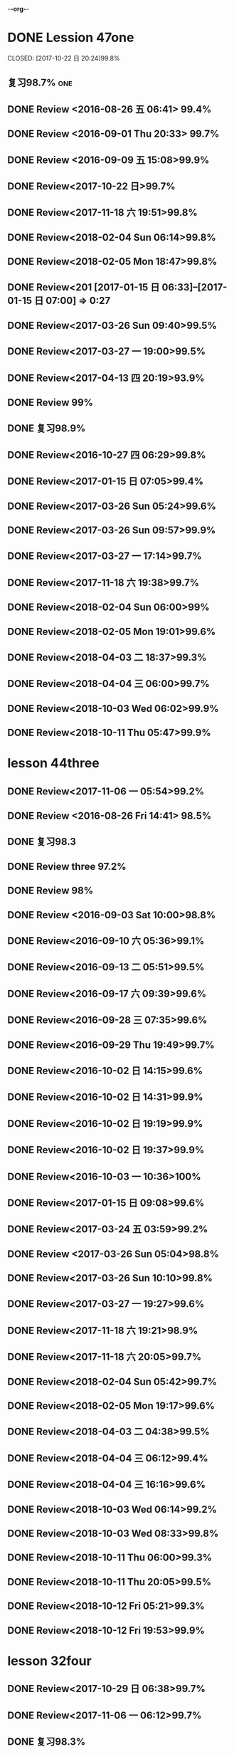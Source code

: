 -*-org-*-
* DONE Lession 47one
   CLOSED: [2017-10-22 日 20:24]99.8%
   :LOGBOOK:
   - State "DONE"       from "STARTED"    [2017-10-22 日 20:24]
   - State "STARTED"    from "DONE"       [2017-10-22 日 20:22]
   CLOCK: [2017-10-22 日 20:22]--[2017-10-22 日 20:24] =>  0:02
99.8%
   - State "DONE"       from "STARTED"    [2017-10-22 日 20:20]
   CLOCK: [2017-10-22 日 20:06]--[2017-10-22 日 20:20] =>  0:14
99.7%
   :END:
** 复习98.7%                                                            :one:

  :LOGBOOK:
  - State "DONE"       from "STARTED"    [2016-07-25 Mon 05:38]
  CLOCK: [2016-07-25 Mon 05:24]--[2016-07-25 Mon 05:38] =>  0:14
  :END:
** DONE Review <2016-08-26 五 06:41> 99.4%
   CLOSED: [2016-08-26 五 06:56]
  :LOGBOOK:
  - State "DONE"       from "STARTED"    [2016-08-26 五 06:56]
  CLOCK: [2016-08-26 五 06:42]--[2016-08-26 五 06:56] =>  0:14
  :END:
** DONE Review <2016-09-01 Thu 20:33> 99.7%
   CLOSED: [2016-09-01 Thu 20:46]
  :LOGBOOK:
  - State "DONE"       from "STARTED"    [2016-09-01 Thu 20:46]
  CLOCK: [2016-09-01 Thu 20:33]--[2016-09-01 Thu 20:46] =>  0:13
  :END:

** DONE Review <2016-09-09 五 15:08>99.9%
   CLOSED: [2016-09-09 五 15:23]
  :LOGBOOK:
  - State "DONE"       from "STARTED"    [2016-09-09 五 15:23]
  CLOCK: [2016-09-09 五 15:08]--[2016-09-09 五 15:23] =>  0:15
  :END:

** DONE Review<2017-10-22 日>99.7%
   CLOSED: [2017-10-22 日 20:34]
   :LOGBOOK:
   - State "DONE"       from "STARTED"    [2017-10-22 日 20:34]
   CLOCK: [2017-10-22 日 20:33]--[2017-10-22 日 20:34] =>  0:01
   :END:
** DONE Review<2017-11-18 六 19:51>99.8%
   CLOSED: [2017-11-18 六 20:04]
   :LOGBOOK:
   - State "DONE"       from "STARTED"    [2017-11-18 六 20:04]
   CLOCK: [2017-11-18 六 19:51]--[2017-11-18 六 20:04] =>  0:13
   :END:
** DONE Review<2018-02-04 Sun 06:14>99.8%
   CLOSED: [2018-02-04 Sun 06:27]
   :LOGBOOK:
   - State "DONE"       from "STARTED"    [2018-02-04 Sun 06:27]
   CLOCK: [2018-02-04 Sun 06:14]--[2018-02-04 Sun 06:27] =>  0:13
   :END:
** DONE Review<2018-02-05 Mon 18:47>99.8%
   CLOSED: [2018-02-05 Mon 19:01]
   :LOGBOOK:
   - State "DONE"       from "STARTED"    [2018-02-05 Mon 19:01]
   CLOCK: [2018-02-05 Mon 18:47]--[2018-02-05 Mon 19:01] =>  0:14
   :END:
** DONE Review<201 [2017-01-15 日 06:33]--[2017-01-15 日 07:00] =>  0:27
  :END:
** DONE Review<2017-03-26 Sun 05:38>99.5%
   CLOSED: [2017-03-26 Sun 05:51]
   :LOGBOOK:
   - State "DONE"       from "STARTED"    [2017-03-26 Sun 05:51]
   CLOCK: [2017-03-26 Sun 05:38]--[2017-03-26 Sun 05:51] =>  0:13
   :END:
** DONE Review<2017-03-26 Sun 09:40>99.5%
   CLOSED: [2017-03-26 Sun 09:56]
   :LOGBOOK:
   - State "DONE"       from "STARTED"    [2017-03-26 Sun 09:56]
   CLOCK: [2017-03-26 Sun 09:40]--[2017-03-26 Sun 09:56] =>  0:16
   :END:
** DONE Review<2017-03-27 一 19:00>99.5%
   CLOSED: [2017-03-27 一 19:13]
   :LOGBOOK:
   - State "DONE"       from "STARTED"    [2017-03-27 一 19:13]
   CLOCK: [2017-03-27 一 19:00]--[2017-03-27 一 19:13] =>  0:13
   :END:
** DONE Review<2017-04-13 四 20:19>93.9%
   CLOSED: [2017-04-13 四 20:26]
   :LOGBOOK:
   - State "DONE"       from "STARTED"    [2017-04-13 四 20:26]
   CLOCK: [2017-04-13 四 20:10]--[2017-04-13 四 20:26] =>  0:16
   :END:


** DONE Review 99%
   CLOSED: [2016-08-16 二 18:00]
  :LOGBOOK:
  - State "DONE"       from "STARTED"    [2016-08-16 二 18:00]
  CLOCK: [2016-08-16 二 17:47]--[2016-08-16 二 18:00] =>  0:13
  :END:
** DONE 复习98.9%
   CLOSED: [2016-07-25 Mon 05:52]
  :LOGBOOK:
  - State "DONE"       from "STARTED"    [2016-07-25
** DONE Review<2016-10-01 六 18:41>100%
   CLOSED: [2016-10-01 六 18:54]
  :LOGBOOK:
  - State "DONE"       from "STARTED"    [2016-10-01 六 18:54]
  CLOCK: [2016-10-01 六 18:41]--[2016-10-01 六 18:54] =>  0:13
  :END:
** DONE Review<2016-10-27 四 06:29>99.8%
   CLOSED: [2016-10-27 四 06:41]
  :LOGBOOK:
  - State "DONE"       from "STARTED"    [2016-10-27 四 06:41]
  CLOCK: [2016-10-27 四 06:29]--[2016-10-27 四 06:41] =>  0:12
  :END:
** DONE Review<2017-01-15 日 07:05>99.4%
   CLOSED: [2017-01-15 日 07:29]
  :LOGBOOK:
  - State "DONE"       from "STARTED"    [2017-01-15 日 07:29]
  CLOCK: [2017-01-15 日 07:05]--[2017-01-15 日 07:29] =>  0:24
  :END:
** DONE Review<2017-03-26 Sun 05:24>99.6%
   CLOSED: [2017-03-26 Sun 05:36]
   :LOGBOOK:
   - State "DONE"       from "STARTED"    [2017-03-26 Sun 05:36]
   CLOCK: [2017-03-26 Sun 05:24]--[2017-03-26 Sun 05:36] =>  0:12
   :END:
** DONE Review<2017-03-26 Sun 09:57>99.9%
   CLOSED: [2017-03-26 Sun 10:10]
   :LOGBOOK:
   - State "DONE"       from "STARTED"    [2017-03-26 Sun 10:10]
   CLOCK: [2017-03-26 Sun 09:57]--[2017-03-26 Sun 10:10] =>  0:13
   :END:
** DONE Review<2017-03-27 一 17:14>99.7%
   CLOSED: [2017-03-27 一 19:26]
   :LOGBOOK:
   - State "DONE"       from "STARTED"    [2017-03-27 一 19:26]
   CLOCK: [2017-03-27 一 19:14]--[2017-03-27 一 19:26] =>  0:12
   :END:

** DONE Review<2017-11-18 六 19:38>99.7%
   CLOSED: [2017-11-18 六 19:51]
   :LOGBOOK:
   - State "DONE"       from "STARTED"    [2017-11-18 六 19:51]
   CLOCK: [2017-11-18 六 19:38]--[2017-11-18 六 19:51] =>  0:13
   :END:
** DONE Review<2018-02-04 Sun 06:00>99%
   CLOSED: [2018-02-04 Sun 06:13]
   :LOGBOOK:
   - State "DONE"       from "STARTED"    [2018-02-04 Sun 06:13]
   CLOCK: [2018-02-04 Sun 06:00]--[2018-02-04 Sun 06:13] =>  0:13
   :END:
** DONE Review<2018-02-05 Mon 19:01>99.6%
   CLOSED: [2018-02-05 Mon 19:13]
   :LOGBOOK:
   - State "DONE"       from "STARTED"    [2018-02-05 Mon 19:13]
   CLOCK: [2018-02-05 Mon 19:01]--[2018-02-05 Mon 19:13] =>  0:12
   :END:
** DONE Review<2018-04-03 二 18:37>99.3%
   CLOSED: [2018-04-03 二 18:49]
   :LOGBOOK:
   - State "DONE"       from "STARTED"    [2018-04-03 二 18:49]
   CLOCK: [2018-04-03 二 18:37]--[2018-04-03 二 18:49] =>  0:12
   :END:
** DONE Review<2018-04-04 三 06:00>99.7%
   CLOSED: [2018-04-04 三 06:12]
   :LOGBOOK:
   - State "DONE"       from "STARTED"    [2018-04-04 三 06:12]
   CLOCK: [2018-04-04 三 06:00]--[2018-04-04 三 06:12] =>  0:12
   :END:
** DONE Review<2018-10-03 Wed 06:02>99.9%
   CLOSED: [2018-10-03 Wed 06:14]
   :LOGBOOK:
   - State "DONE"       from "STARTED"    [2018-10-03 Wed 06:14]
   CLOCK: [2018-10-03 Wed 06:02]--[2018-10-03 Wed 06:14] =>  0:12
   :END:
** DONE Review<2018-10-11 Thu 05:47>99.9%
   CLOSED: [2018-10-11 Thu 05:59]
   :LOGBOOK:
   - State "DONE"       from "STARTED"    [2018-10-11 Thu 05:59]
   CLOCK: [2018-10-11 Thu 05:47]--[2018-10-11 Thu 05:59] =>  0:12
   :END:
* lesson 44three
** DONE Review<2017-11-06 一 05:54>99.2%
   CLOSED: [2017-11-06 一 06:12]
   :LOGBOOK:
   - State "DONE"       from "STARTED"    [2017-11-06 一 06:12]
   CLOCK: [2017-11-06 一 05:54]--[2017-11-06 一 06:12] =>  0:18
   :END:
** DONE Review <2016-08-26 Fri 14:41> 98.5%
   CLOSED: [2016-08-26 Fri 14:59]
  :LOGBOOK:
  - State "DONE"       from "STARTED"    [2016-08-26 Fri 14:59]
  CLOCK: [2016-08-26 Fri 14:41]--[2016-08-26 Fri 14:59] =>  0:18
  :END:
** DONE 复习98.3
   CLOSED: [2016-07-25 Mon 18:35]
  :LOGBOOK:
  - State "DONE"       from "STARTED"    [2016-07-25 Mon 18:35]
  CLOCK: [2016-07-25 Mon 18:17]--[2016-07-25 Mon 18:35] =>  0:18
  :END:
** DONE Review three 97.2%
   CLOSED: [2016-08-06 Sat 10:51]
  :LOGBOOK:
  - State "DONE"       from "STARTED"    [2016-08-06 Sat 10:51]
  - State "STARTED"    from "DONE"       [2016-08-06 Sat 10:51]
  - State "DONE"       from "STARTED"    [2016-08-06 Sat 10:50]
   CLOCK: [2016-07-29 Fri 08:53]--[2016-07-29 Fri 09:11] =>  0:18
  :END:

** DONE Review 98%
   CLOSED: [2016-08-16 二 18:34]
  :LOGBOOK:
  - State "DONE"       from "STARTED"    [2016-08-16 二 18:34]
  CLOCK: [2016-08-16 二 18:06]--[2016-08-16 二 18:34] =>  0:28
  :END:
** DONE Review <2016-09-03 Sat 10:00>98.8%
   CLOSED: [2016-09-03 Sat 10:18]
  :LOGBOOK:
  - State "DONE"       from "STARTED"    [2016-09-03 Sat 10:18]
  CLOCK: [2016-09-03 Sat 10:00]--[2016-09-03 Sat 10:18] =>  0:18
  :END:
** DONE Review<2016-09-10 六 05:36>99.1%
   CLOSED: [2016-09-10 六 05:53]
  :LOGBOOK:
  - State "DONE"       from "STARTED"    [2016-09-10 六 05:53]
  CLOCK: [2016-09-10 六 05:36]--[2016-09-10 六 05:53] =>  0:17
  :END:
** DONE Review<2016-09-13 二 05:51>99.5%
   CLOSED: [2016-09-13 二 06:11]
  :LOGBOOK:
  - State "DONE"       from "STARTED"    [2016-09-13 二 06:11]
  CLOCK: [2016-09-13 二 05:51]--[2016-09-13 二 06:11] =>  0:20
  :END:
** DONE Review<2016-09-17 六 09:39>99.6%
   CLOSED: [2016-09-17 六 09:59]
  :LOGBOOK:
  - State "DONE"       from "STARTED"    [2016-09-17 六 09:59]
  CLOCK: [2016-09-17 六 09:39]--[2016-09-17 六 09:59] =>  0:20
  :END:
** DONE Review<2016-09-28 三 07:35>99.6%
   CLOSED: [2016-09-28 三 07:54]
  :LOGBOOK:
  - State "DONE"       from "STARTED"    [2016-09-28 三 07:54]
  CLOCK: [2016-09-28 三 07:35]--[2016-09-28 三 07:54] =>  0:19
  :END:
** DONE Review<2016-09-29 Thu 19:49>99.7%
   CLOSED: [2016-09-29 Thu 20:06]
  :LOGBOOK:
  - State "DONE"       from "STARTED"    [2016-09-29 Thu 20:06]
  CLOCK: [2016-09-29 Thu 19:49]--[2016-09
** DONE Review<2016-10-02 日 13:55>99.3%
   CLOSED: [2016-10-02 日 14:13]
  :LOGBOOK:
  - State "DONE"       from "STARTED"    [2016-10-02 日 14:13]
  CLOCK: [2016-10-02 日 13:55]--[2016-10-02 日 14:13] =>  0:18
  :END:
** DONE Review<2016-10-02 日 14:15>99.6%
   CLOSED: [2016-10-02 日 14:31]
  :LOGBOOK:
  - State "DONE"       from "STARTED"    [2016-10-02 日 14:31]
  CLOCK: [2016-10-02 日 14:14]--[2016-10-02 日 14:31] =>  0:17
  :END:
** DONE Review<2016-10-02 日 14:31>99.9%
   CLOSED: [2016-10-02 日 14:48]
  :LOGBOOK:
  - State "DONE"       from "STARTED"    [2016-10-02 日 14:48]
  CLOCK: [2016-10-02 日 14:31]--[2016-10-02 日 14:48] =>  0:17
  :END:
** DONE Review<2016-10-02 日 19:19>99.9%
   CLOSED: [2016-10-02 日 19:36]
  :LOGBOOK:
  - State "DONE"       from "STARTED"    [2016-10-02 日 19:36]
  CLOCK: [2016-10-02 日 19:19]--[2016-10-02 日 19:36] =>  0:17
  :END:
** DONE Review<2016-10-02 日 19:37>99.9%
   CLOSED: [2016-10-02 日 19:52]
  :LOGBOOK:
  - State "DONE"       from "STARTED"    [2016-10-02 日 19:52]
  CLOCK: [2016-10-02 日 19:37]--[2016-10-02 日 19:52] =>  0:15
  :END:
** DONE Review<2016-10-03 一 10:36>100%
   CLOSED: [2016-10-03 一 11:17]
  :LOGBOOK:
  - State "DONE"       from "STARTED"    [2016-10-03 一 11:17]
  CLOCK: [2016-10-03 一 10:36]--[2016-10-03 一 11:17] =>  0:41
  :END:
** DONE Review<2017-01-15 日 09:08>99.6%
   CLOSED: [2017-01-15 日 09:43]
  :LOGBOOK:
  - State "DONE"       from "STARTED"    [2017-01-15 日 09:43]
  CLOCK: [2017-01-15 日 09:08]--[2017-01-15 日 09:43] =>  0:35
  :END:
** DONE Review<2017-03-24 五 03:59>99.2%
   CLOSED: [2017-03-24 五 04:17]
   :LOGBOOK:
   - State "DONE"       from "STARTED"    [2017-03-24 五 04:17]
   CLOCK: [2017-03-24 五 03:59]--[2017-03-24 五 04:17] =>  0:18
   :END:
** DONE Review <2017-03-26 Sun 05:04>98.8%
   CLOSED: [2017-03-26 Sun 05:21]
   :LOGBOOK:
   - State "DONE"       from "STARTED"    [2017-03-26 Sun 05:21]
   CLOCK: [2017-03-26 Sun 05:04]--[2017-03-26 Sun 05:21] =>  0:17
   :END:
** DONE Review<2017-03-26 Sun 10:10>99.8%
   CLOSED: [2017-03-26 Sun 10:27]
   :LOGBOOK:
   - State "DONE"       from "STARTED"    [2017-03-26 Sun 10:27]
   CLOCK: [2017-03-26 Sun 10:10]--[2017-03-26 Sun 10:27] =>  0:17
   :END:
** DONE Review<2017-03-27 一 19:27>99.6%
   CLOSED: [2017-03-27 一 19:43]
   :LOGBOOK:
   - State "DONE"       from "STARTED"    [2017-03-27 一 19:43]
   CLOCK: [2017-03-27 一 19:27]--[2017-03-27 一 19:43] =>  0:16
   :END:

** DONE Review<2017-11-18 六 19:21>98.9%
   CLOSED: [2017-11-18 六 19:37]
   :LOGBOOK:
   - State "DONE"       from "STARTED"    [2017-11-18 六 19:37]
   CLOCK: [2017-11-18 六 19:21]--[2017-11-18 六 19:37] =>  0:16
   :END:
** DONE Review<2017-11-18 六 20:05>99.7%
   CLOSED: [2017-11-18 六 20:22]
   :LOGBOOK:
   - State "DONE"       from "STARTED"    [2017-11-18 六 20:22]
   CLOCK: [2017-11-18 六 20:05]--[2017-11-18 六 20:22] =>  0:17
   :END:
** DONE Review<2018-02-04 Sun 05:42>99.7%
   CLOSED: [2018-02-04 Sun 05:59]
   :LOGBOOK:
   - State "DONE"       from "STARTED"    [2018-02-04 Sun 05:59]
   CLOCK: [2018-02-04 Sun 05:42]--[2018-02-04 Sun 05:59] =>  0:17
   :END:
** DONE Review<2018-02-05 Mon 19:17>99.6%
   CLOSED: [2018-02-05 Mon 19:33]
   :LOGBOOK:
   - State "DONE"       from "STARTED"    [2018-02-05 Mon 19:33]
   CLOCK: [2018-02-05 Mon 19:17]--[2018-02-05 Mon 19:33] =>  0:16
   :END:
** DONE Review<2018-04-03 二 04:38>99.5%
   CLOSED: [2018-04-03 二 04:54]
   :LOGBOOK:
   - State "DONE"       from "STARTED"    [2018-04-03 二 04:54]
   CLOCK: [2018-04-03 二 04:38]--[2018-04-03 二 04:54] =>  0:16
   :END:
** DONE Review<2018-04-04 三 06:12>99.4%
   CLOSED: [2018-04-04 三 06:28]
   :LOGBOOK:
   - State "DONE"       from "STARTED"    [2018-04-04 三 06:28]
   CLOCK: [2018-04-04 三 06:12]--[2018-04-04 三 06:28] =>  0:16
   :END:
** DONE Review<2018-04-04 三 16:16>99.6%
   CLOSED: [2018-04-04 三 16:31]
   :LOGBOOK:
   - State "DONE"       from "STARTED"    [2018-04-04 三 16:31]
   CLOCK: [2018-04-04 三 16:16]--[2018-04-04 三 16:31] =>  0:15
   :END:
** DONE Review<2018-10-03 Wed 06:14>99.2%
   CLOSED: [2018-10-03 Wed 06:30]
   :LOGBOOK:
   - State "DONE"       from "STARTED"    [2018-10-03 Wed 06:30]
   CLOCK: [2018-10-03 Wed 06:14]--[2018-10-03 Wed 06:30] =>  0:16
   :END:
** DONE Review<2018-10-03 Wed 08:33>99.8%
   CLOSED: [2018-10-03 Wed 08:49]
   :LOGBOOK:
   - State "DONE"       from "STARTED"    [2018-10-03 Wed 08:49]
   CLOCK: [2018-10-03 Wed 08:33]--[2018-10-03 Wed 08:49] =>  0:16
   :END:
** DONE Review<2018-10-11 Thu 06:00>99.3%
   CLOSED: [2018-10-11 Thu 06:17]
   :LOGBOOK:
   - State "DONE"       from "STARTED"    [2018-10-11 Thu 06:17]
   CLOCK: [2018-10-11 Thu 06:00]--[2018-10-11 Thu 06:17] =>  0:17
   :END:
** DONE Review<2018-10-11 Thu 20:05>99.5%
   CLOSED: [2018-10-11 Thu 20:21]
   :LOGBOOK:
   - State "DONE"       from "STARTED"    [2018-10-11 Thu 20:21]
   CLOCK: [2018-10-11 Thu 20:05]--[2018-10-11 Thu 20:21] =>  0:16
   :END:
** DONE Review<2018-10-12 Fri 05:21>99.3%
   CLOSED: [2018-10-12 Fri 05:37]
   :LOGBOOK:
   - State "DONE"       from "STARTED"    [2018-10-12 Fri 05:37]
   CLOCK: [2018-10-12 Fri 05:21]--[2018-10-12 Fri 05:37] =>  0:16
   :END:
** DONE Review<2018-10-12 Fri 19:53>99.9%
   CLOSED: [2018-10-12 Fri 20:08]
   :LOGBOOK:
   - State "DONE"       from "STARTED"    [2018-10-12 Fri 20:08]
   CLOCK: [2018-10-12 Fri 19:52]--[2018-10-12 Fri 20:08] =>  0:16
   :END:
* lesson 32four
** DONE Review<2017-10-29 日 06:38>99.7%
   CLOSED: [2017-10-29 日 06:55]
   :LOGBOOK:
   - State "DONE"       from "STARTED"    [2017-10-29 日 06:55]
   CLOCK: [2017-10-29 日 06:38]--[2017-10-29 日 06:55] =>  0:17
   :END:
** DONE Review<2017-11-06 一 06:12>99.7%
   CLOSED: [2017-11-06 一 06:27]
   :LOGBOOK:
   - State "DONE"       from "STARTED"    [2017-11-06 一 06:27]
   CLOCK: [2017-11-06 一 06:12]--[2017-11-06 一 06:27] =>  0:15
   :END:
** DONE 复习98.3%
   CLOSED: [2016-07-25 Mon 20:37]
  :LOGBOOK:
  - State "DONE"       from "STARTED"    [2016-07-25 Mon 20:37]
  CLOCK: [2016-07-25 Mon 20:20]--[2016-07-25 Mon 20:37] =>  0:17
  :END:
** DONE Review 98.7%
   CLOSED: [2016-08-17 三 06:06]
  :LOGBOOK:
  - State "DONE"       from "STARTED"    [2016-08-17 三 06:06]
  CLOCK: [2016-08-17 三 05:49]--[2016-08-17 三 06:06] =>  0:17
  :END:
** DONE Review <2016-08-26 五 16:12> 96.1%
   CLOSED: [2016-08-26 五 21:41]
  :LOGBOOK:
  - State "DONE"       from "STARTED"    [2016-08-26 五 21:41]
  CLOCK: [2016-08-26 五 16:12]--[2016-08-26 五 21:41] =>  5:29
  :END:
** DONE Review four 98.3%
   CLOSED: [2016-08-06 六 11:24]
  :LOGBOOK:
  - State "DONE"       from "STARTED"    [2016-08-06 六 11:24]
  CLOCK: [2016-08-06 六 11:09]--[2016-08-06 六 11:24] =>  0:15
  :END:

** DONE Review<2016-09-03 Sat 10:18>99.3%
   CLOSED: [2016-09-03 Sat 10:35]
  :LOGBOOK:
  - State "DONE"       from "STARTED"    [2016-09-03 Sat 10:35]
  CLOCK: [2016-09-03 Sat 10:19]--[2016-09-03 Sat 10:35] =>  0:16
  :END:
** DONE Review <2016-09-10 六 09:27>99.3%
   CLOSED: [2016-09-10 六 09:43]
  :LOGBOOK:
  - State "DONE"       from "STARTED"    [2016-09-10 六 09:43]
  CLOCK: [2016-09-10 六 09:28]--[2016-09-10 六 09:43] =>  0:15
  :END:
** DONE Review <2016-09-10 六 10:50>99.6%
   CLOSED: [2016-09-10 六 11:07]
  :LOGBOOK:
  - State "DONE"       from "STARTED"    [2016-09-10 六 11:07]
  CLOCK: [2016-09-10 六 10:51]--[2016-09-10 六 11:07] =>  0:16
  :END:
** DONE Review<2016-09-13 二 06:12>99.9%
   CLOSED: [2016-09-13 二 06:28]
  :LOGBOOK:
  - State "DONE"       from "STARTED"    [2016-09-13 二 06:28]
  CLOCK: [2016-09-13 二 06:12]--[2016-09-13 二 06:28] =>  0:16
  :END:
** DONE Review <1970-10-19 一>99.8%
   CLOSED: [2016-10-02 日 20:07]
  :LOGBOOK:
  - State "DONE"       from "STARTED"    [2016-10-02 日 20:07]
  CLOCK: [2016-10-02 日 19:52]--[2016-10-02 日 20:07] =>  0:15
  :END:
** DONE Review<2016-10-02 日 20:08>100%
   CLOSED: [2016-10-02 日 20:22]
  :LOGBOOK:
  - State "DONE"       from "STARTED"    [2016-10-02 日 20:22]
  CLOCK: [2016-10-02 日 20:08]--[2016-10-02 日 20:22] =>  0:14
  :END:
** DONE Review<2017-01-15 日 09:57>99.7%
   CLOSED: [2017-01-15 日 10:28]
   :LOGBOOK:
   - State "DONE"       from "STARTED"    [2017-01-15 日 10:28]
   CLOCK: [2017-01-15 日 09:57]--[2017-01-15 日 10:28] =>  0:31
   :END:
** DONE Review<2017-03-24 五 04:19>99.5%
   CLOSED: [2017-03-24 五 04:35]
   :LOGBOOK:
   - State "DONE"       from "STARTED"    [2017-03-24 五 04:35]
   CLOCK: [2017-03-24 五 04:19]--[2017-03-24 五 04:35] =>  0:16
   :END:
** DONE Review<2017-03-26 Sun 03:31>99.2%
   CLOSED: [2017-03-26 Sun 03:46]
   :LOGBOOK:
   - State "DONE"       from "STARTED"    [2017-03-26 Sun 03:46]
   CLOCK: [2017-03-26 Sun 03:31]--[2017-03-26 Sun 03:46] =>  0:15
   :END:
** DONE Review<2017-03-26 Sun 20:47>98.8%
   CLOSED: [2017-03-27 Mon 05:11]
   :LOGBOOK:
   - State "DONE"       from "STARTED"    [2017-03-27 Mon 05:11]
   CLOCK: [2017-03-27 Mon 04:47]--[2017-03-27 Mon 05:11] =>  0:24
   :END:
** DONE Review<2017-03-27 一 20:28>99.4%
   CLOSED: [2017-03-27 一 20:42]
   :LOGBOOK:
   - State "DONE"       from "STARTED"    [2017-03-27 一 20:42]
   CLOCK: [2017-03-27 一 20:28]--[2017-03-27 一 20:42] =>  0:14
   :END:

** DONE Review<2017-11-18 六 06:03>99.8%
   CLOSED: [2017-11-18 六 06:19]
   :LOGBOOK:
   - State "DONE"       from "STARTED"    [2017-11-18 六 06:19]
   CLOCK: [2017-11-18 六 06:03]--[2017-11-18 六 06:19] =>  0:16
   :END:
** DONE Review<2018-02-03 Sat 04:13>99.6%
   CLOSED: [2018-02-03 Sat 04:29]
   :LOGBOOK:
   - State "DONE"       from "STARTED"    [2018-02-03 Sat 04:29]
   CLOCK: [2018-02-03 Sat 04:13]--[2018-02-03 Sat 04:29] =>  0:16
   :END:
** DONE Review<2018-02-06 Tue 05:29>99.3%
   CLOSED: [2018-02-06 Tue 05:45]
   :LOGBOOK:
   - State "DONE"       from "STARTED"    [2018-02-06 Tue 05:45]
   CLOCK: [2018-02-06 Tue 05:29]--[2018-02-06 Tue 05:45] =>  0:16
   :END:
** DONE Review<2018-04-03 二 04:22>99.5%
   CLOSED: [2018-04-03 二 04:38]
   :LOGBOOK:
   - State "DONE"       from "STARTED"    [2018-04-03 二 04:38]
   CLOCK: [2018-04-03 二 04:22]--[2018-04-03 二 04:38] =>  0:16
   :END:
** DONE Review<2018-04-05 四 04:13>99.2%
   CLOSED: [2018-04-05 四 04:29]
   :LOGBOOK:
   - State "DONE"       from "STARTED"    [2018-04-05 四 04:29]
   CLOCK: [2018-04-05 四 04:13]--[2018-04-05 四 04:29] =>  0:16
   :END:
** DONE Review<2018-04-08 日 04:58>100%
   CLOSED: [2018-04-08 日 05:14]
   :LOGBOOK:
   - State "DONE"       from "STARTED"    [2018-04-08 日 05:14]
   CLOCK: [2018-04-08 日 04:58]--[2018-04-08 日 05:14] =>  0:16
   :END:
** DONE Review<2018-10-03 Wed 08:50>99.7%
   CLOSED: [2018-10-03 Wed 10:23]
   :LOGBOOK:
   - State "DONE"       from "STARTED"    [2018-10-03 Wed 10:23]
   CLOCK: [2018-10-03 Wed 08:50]--[2018-10-03 Wed 10:23] =>  1:33
   :END:
** DONE Review<2018-10-11 Thu 20:22>99.6%
   CLOSED: [2018-10-11 Thu 20:36]
   :LOGBOOK:
   - State "DONE"       from "STARTED"    [2018-10-11 Thu 20:36]
   CLOCK: [2018-10-11 Thu 20:22]--[2018-10-11 Thu 20:36] =>  0:14
   :END:
** DONE Review<2018-10-12 Fri 05:38>99.5%
   CLOSED: [2018-10-12 Fri 05:53]
   :LOGBOOK:
   - State "DONE"       from "STARTED"    [2018-10-12 Fri 05:53]
   CLOCK: [2018-10-12 Fri 05:38]--[2018-10-12 Fri 05:53] =>  0:15
   :END:
** DONE Review<2018-10-12 Fri 20:09>99.8%
   CLOSED: [2018-10-12 Fri 20:23]
   :LOGBOOK:
   - State "DONE"       from "STARTED"    [2018-10-12 Fri 20:23]
   CLOCK: [2018-10-12 Fri 20:08]--[2018-10-12 Fri 20:23] =>  0:15
   :END:
* lesson 37five
** DONE Review 95.8%-->97.6%
   CLOSED: [2016-08-18 四 20:34]
  :LOGBOOK:
  - State "DONE"       from "STARTED"    [2016-08-18 四 20:34]
  CLOCK: [2016-08-18 四 20:15]--[2016-08-18 四 20:34] =>  0:19
  - State "STARTED"    from "DONE"       [2016-08-18 四 20:14]
  - State "DONE"       from "WAITING"    [2016-08-18 四 20:14]
  - State "DONE"       from "STARTED"    [2016-08-18 四 19:07]
  CLOCK: [2016-08-18 四 18:28]--[2016-08-18 四 19:07] =>  0:39
  :END:
** DONE Review 96.7%
   CLOSED: [2016-08-18 四 20:53]
  :LOGBOOK:
  - State "DONE"       from "STARTED"    [2016-08-18 四 20:53]
  CLOCK: [2016-08-18 四 20:34]--[2016-08-18 四 20:53] =>  0:19
  :END:
** DONE learn97.7%
   CLOSED: [2016-07-25 Mon 21:01]
  :LOGBOOK:
  - State "DONE"       from "STARTED"    [2016-07-25 Mon 21:01]
  CLOCK: [2016-07-25 Mon 20:41]--[2016-07-25 Mon 21:01] =>  0:20
  :END:
** DONE Review 97.8%
   CLOSED: [2016-08-19 五 05:41]
  :LOGBOOK:
  - State "DONE"       from "STARTED"    [2016-08-19 五 05:41]
  CLOCK: [2016-08-19 五 05:23]--[2016-08-19 五 05:41] =>  0:18
  :END:
** DONE Review <2016-08-27 六 16:12> 98%
   CLOSED: [2016-08-27 六 16:31]
  :LOGBOOK:
  - State "DONE"       from "STARTED"    [2016-08-27 六 16:31]
  CLOCK: [2016-08-27 六 16:13]--[2016-08-27 六 16:31] =>  0:18
  :END:
** DONE Review five 97.2%
   CLOSED: [2016-08-06 六 11:51]
  :LOGBOOK:
  - State "DONE"       from "STARTED"    [2016-08-06 六 11:51]
  CLOCK: [2016-08-06 六 11:30]--[2016-08-06 六 11:51] =>  0:21
  :END:

** DONE Review <2016-09-03 Sat 14:13> 97.9%
   CLOSED: [2016-09-03 Sat 14:31]
  :LOGBOOK:
  - State "DONE"       from "STARTED"    [2016-09-03 Sat 14:31]
  CLOCK: [2016-09-03 Sat 14:13]--[2016-09-03 Sat 14:31] =>  0:18
  :END:
** DONE Review <2016-09-10 六 11:08>98.9%
   CLOSED: [2016-09-10 六 19:57]
  :LOGBOOK:
  :LOGBOOK:
  - State "DONE"       from "WAITING"    [2016-09-10 六 19:57]
  :END:

  - State "DONE"       from "STARTED"    [2016-09-10 六 11:31]
  CLOCK: [2016-09-10 六 11:08]--[2016-09-10
** DONE Review <2016-09-10 六 11:36>99.2%
   CLOSED: [2016-09-10 六 11:55]
  :LOGBOOK:
  - State "DONE"       from "STARTED"    [2016-09-10 六 11:55]
  CLOCK: [2016-09-10 六 11:36]--[2016-09-10 六 11:55] =>  0:19
  :END:
** DONE Review<2016-09-13 二 15:19>99.4%
   CLOSED: [2016-09-13 二 15:43]
  :LOGBOOK:
  - State "DONE"       from "STARTED"    [2016-09-13 二 15:43]
  CLOCK: [2016-09-13 二 15:19]--[2016-09-1
** DONE Review <2016-09-26 一 20:05>99.7%
   CLOSED: [2016-09-26 一 20:23]
  :LOGBOOK:
  - State "DONE"       from "STARTED"    [2016-09-26 一 20:23]
  CLOCK: [2016-09-26 一 20:05]--[2016-09-26 一 20:23] =>  0:18
  :END:
** DONE Review <2016-10-02 日 20:23>99.5%
   CLOSED: [2016-10-02 日 20:41]
  :LOGBOOK:
  - State "DONE"       from "STARTED"    [2016-10-02 日 20:41]
  CLOCK: [2016-10-02 日 20:23]--[2016-10-02 日 20:41] =>  0:18
  :END:
** DONE Review <2016-10-04 二 10:56>99.3%
   CLOSED: [2016-10-04 二 11:13]
  :LOGBOOK:
  - State "DONE"       from "STARTED"    [2016-10-04 二 11:13]
  CLOCK: [2016-10-04 二 10:56]--[2016-10-04 二 11:13] =>  0:17
  :END:
** DONE Review<2016-10-05 三 04:18>99.6%
   CLOSED: [2016-10-05 三 04:37]
  :LOGBOOK:
  - State "DONE"       from "STARTED"    [2016-10-05 三 04:37]
  CLOCK: [2016-10-05 三 04:18]--[2016-10-05 三 04:37] =>  0:19
  :END:
** DONE Review<2016-10-05 三 04:38>99.8%
   CLOSED: [2016-10-05 三 05:03]
  :LOGBOOK:
  - State "DONE"       from "STARTED"    [2016-10-05 三 05:03]
  CLOCK: [2016-10-05 三 04:38]--[2016-10-05 三 05:03] =>  0:25
  :END:
** DONE Review<2016-10-05 三 05:03>99.5%
   CLOSED: [2016-10-05 三 05:23]
  :LOGBOOK:
  - State "DONE"       from "STARTED"    [2016-10-05 三 05:23]
  CLOCK: [2016-10-05 三 05:03]--[2016-10-05 三 05:23] =>  0:20
  :END:
** DONE Review<2016-10-05 三 11:47>99.7%
   CLOSED: [2016-10-05 三 12:07]
  :LOGBOOK:
  - State "DONE"       from "STARTED"    [2016-10-05 三 12:07]
  CLOCK: [2016-10-05 三 11:47]--[2016-10-05 三 12:07] =>  0:20
  :END:
** DONE Review<2016-10-09 日 16:03>99.1%
   CLOSED: [2016-10-09 日 16:21]
  :LOGBOOK:
  - State "DONE"       from "STARTED"    [2016-10-09 日 16:21]
  CLOCK: [2016-10-09 日 16:03]--[2016-10-09 日 16:21] =>  0:18
  :END:
** DONE Review<2016-10-16 Sun 09:36>99.6%
   CLOSED: [2016-10-16 Sun 09:54]
  :LOGBOOK:
  - State "DONE"       from "STARTED"    [2016-10-16 Sun 09:54]
  CLOCK: [2016-10-16 Sun 09:36]--[2016-10-16 Sun 09:54] =>  0:18
  :END:
** DONE Review<2016-10-19 三 19:29>99.8%
   CLOSED: [2016-10-19 三 19:49]
  :LOGBOOK:
  - State "DONE"       from "STARTED"    [2016-10-19 三 19:49]
  CLOCK: [2016-10-19 三 19:29]--[2016-10-19 三 19:49] =>  0:20
  :END:
** DONE Review<2016-11-10 四 11:32>
   CLOSED: [2017-05-29 Mon 08:19]
   :PROPERTIES:
   :ID:       E7641B91-E395-43FA-8CF7-04DBAD2D2670
   :END:
  :LOGBOOK:
  - State "DONE"       from "STARTED"    [2017-05-29 Mon 08:19]
  - State "STARTED"    from "DONE"       [2016-11-10 四 15:14]
  - State "DONE"       from "STARTED"    [2016-11-10 四 11:40]
  CLOCK: [2016-11-10 四 11:32]--[2016-11-10 四 11:40] =>  0:08
  :END:
** DONE Review<2017-01-15 日 11:59>99.3%
   CLOSED: [2017-01-15 日 15:37]
   :LOGBOOK:
   - State "DONE"       from "STARTED"    [2017-01-15 日 15:37]
   - State "STARTED"    from "DONE"       [2017-01-15 日 15:26]
   CLOCK: [2017-01-15 日 15:26]--[2017-01-15 日 15:37] =>  0:11
   - State "DONE"       from "STARTED"    [2017-01-15 日 12:29]
   CLOCK: [2017-01-15 日 11:59]--[2017-01-15 日 12:29] =>  0:30
   :END:
** DONE Review<2017-03-24 五 04:36>99.4%
   CLOSED: [2017-03-24 五 04:54]
   :LOGBOOK:
   - State "DONE"       from "STARTED"    [2017-03-24 五 04:54]
   CLOCK: [2017-03-24 五 04:36]--[2017-03-24 五 04:54] =>  0:18
   :END:
** DONE Review<2017-03-26 Sun 02:48>98.8%
   CLOSED: [2017-03-26 Sun 03:07]
   :LOGBOOK:
   - State "DONE"       from "STARTED"    [2017-03-26 Sun 03:07]
   CLOCK: [2017-03-26 Sun 02:48]--[2017-03-26 Sun 03:07] =>  0:19
   :END:
** DONE Review<2017-03-27 Mon 05:31>99.2%
   CLOSED: [2017-03-27 Mon 05:48]
   :LOGBOOK:
   - State "DONE"       from "STARTED"    [2017-03-27 Mon 05:48]
   CLOCK: [2017-03-27 Mon 05:31]--[2017-03-27 Mon 05:48] =>  0:17
   :END:
** DONE Review<2017-03-28 二 04:32>99.5%
   CLOSED: [2017-03-28 二 04:50]
   :LOGBOOK:
   - State "DONE"       from "STARTED"    [2017-03-28 二 04:50]
   CLOCK: [2017-03-28 二 04:32]--[2017-03-28 二 04:50] =>  0:18
   :END:
** DONE Review<2017-07-10 一 06:15>99.5%
   CLOSED: [2017-07-10 一 05:33]
   :LOGBOOK:
   - State "DONE"       from "STARTED"    [2017-07-10 一 05:33]
   CLOCK: [2017-07-10 一 05:15]--[2017-07-10 一 05:33] =>  0:18
   :END:

** DONE Review<2017-11-07 二 06:10>98.9%
CLOSED: [2017-11-07 二 06:29]
:LOGBOOK:
- State "DONE"       from "STARTED"    [2017-11-07 二 06:29]
CLOCK: [2017-11-07 二 06:10]--[2017-11-07 二 06:29] =>  0:19
:END:
** DONE Review<2017-11-07 二 06:29>99.5%
CLOSED: [2017-11-07 二 06:47]
:LOGBOOK:
- State "DONE"       from "STARTED"    [2017-11-07 二 06:47]
CLOCK: [2017-11-07 二 06:29]--[2017-11-07 二 06:47] =>  0:18
:END:
** DONE Review<2017-11-18 六 05:44>99.7%
   CLOSED: [2017-11-18 六 06:02]
   :LOGBOOK:
   - State "DONE"       from "STARTED"    [2017-11-18 六 06:02]
   CLOCK: [2017-11-18 六 05:44]--[2017-11-18 六 06:02] =>  0:18
   :END:
** DONE Review<2018-02-03 Sat 03:51>99.1%
   CLOSED: [2018-02-03 Sat 04:10]
   :LOGBOOK:
   - State "DONE"       from "STARTED"    [2018-02-03 Sat 04:10]
   CLOCK: [2018-02-03 Sat 03:51]--[2018-02-03 Sat 04:10] =>  0:19
   :END:
** DONE Review<2018-02-06 Tue 05:46>99.3%
   CLOSED: [2018-02-06 Tue 06:03]
   :LOGBOOK:
   - State "DONE"       from "STARTED"    [2018-02-06 Tue 06:03]
   CLOCK: [2018-02-06 Tue 05:45]--[2018-02-06 Tue 06:03] =>  0:18
   :END:
** DONE Review<2018-04-03 二 04:03>99.2%STARTED"    [2018-10-06 Sat 21:31]
   CLOCK: [2018-10-06 Sat 21:16]--[2018-10-06 Sat 21:31] =>  0:15
   :END:
** DONE Review<2018-10-07 Sun 04:46>99.4%
   CLOSED: [2018-10-07 Sun 05:04]
   :LOGBOOK:
   - State "DONE"       from "STARTED"    [2018-10-07 Sun 05:04]
   CLOCK: [2018-10-07 Sun 04:46]--[2018-10-07 Sun 05:04] =>  0:18
   :END:
** DONE Review<2018-10-07 Sun 10:32>99.4%
   CLOSED: [2018-10-07 Sun 10:49]
   :LOGBOOK:
   - State "DONE"       from "STARTED"    [2018-10-07 Sun 10:49]
   CLOCK: [2018-10-07 Sun 10:32]--[2018-10-07 Sun 10:49] =>  0:17
   :END:
** DONE Review<2018-10-08 Mon 05:25>99.6%
   CLOSED: [2018-10-08 Mon 05:42]
   :LOGBOOK:
   - State "DONE"       from "STARTED"    [2018-10-08 Mon 05:42]
   CLOCK: [2018-10-08 Mon 05:25]--[2018-10-08 Mon 05:42] =>  0:17
   :END:
** DONE Review<2018-10-12 Fri 20:24>99.6%
   CLOSED: [2018-10-12 Fri 20:41]
   :LOGBOOK:
   - State "DONE"       from "STARTED"    [2018-10-12 Fri 20:41]
   CLOCK: [2018-10-12 Fri 20:24]--[2018-10-12 Fri 20:41] =>  0:17
   :END:
** DONE Review<2018-10-13 Sat 05:12>99.8%
   CLOSED: [2018-10-13 Sat 05:30]
   :LOGBOOK:
   - State "DONE"       from "STARTED"    [2018-10-13 Sat 05:30]
   CLOCK: [2018-10-13 Sat 05:12]--[2018-10-13 Sat 05:30] =>  0:18
   :END:
* lesson 40six
** DONE Review<2017-11-06 一 05:24>99.3%
   CLOSED: [2017-11-06 一 05:40]
   :LOGBOOK:
   - State "DONE"       from "STARTED"    [2017-11-06 一 05:40]
   CLOCK: [2017-11-06 一 05:24]--[2017-11-06 一 05:40] =>  0:16
   :END:
** DONE Review <2016-08-27 六 16:34> 98%
   CLOSED: [2016-08-27 六 16:51]
  :LOGBOOK:
  - State "DONE"       from "STARTED"    [2016-08-27 六 16:51]
  CLOCK: [2016-08-27 六 16:34]--[2016-08-27 六 16:51] =>  0:17
  :END:
** DONE Review six 97.3%
   CLOSED: [2016-08-06 六 13:06]
:LOGBOOK:
   - State "DONE"       from "STARTED"    [2016-08-06 六 13:06]
   CLOCK: [2016-08-06 六 12:50]--[2016-08-06 六 13:06] =>  0:16
   :END:

** DONE Review <2016-09-04 Sun 06:48>98%
   CLOSED: [2016-09-04 Sun 07:05]
  :LOGBOOK:
  - State "DONE"       from "STARTED"    [2016-09-04 Sun 07:05]
  CLOCK: [2016-09-04 Sun 06:48]--[2016-09-04 Sun 07:05] =>  0:17
  :END:
** DONE Review<2016-09-30 Fri 14:06>99.4%
   CLOSED: [2016-09-30 Fri 14:22]
  :LOGBOOK:
  - State "DONE"       from "STARTED"    [2016-09-30 Fri 14:22]
  CLOCK: [2016-09-30 Fri 14:06]--[2016-09-30 Fri 14:22] =>  0:16
  :END:
** DONE Review<2016-12-29 四 05:35>99.6%
   CLOSED: [2016-12-29 四 06:27]
  :LOGBOOK:
  - State "DONE"       from "STARTED"    [2016-12-29 四 06:27]
  CLOCK: [2016-12-29 四 05:35]--[2016-12-29 四 06:27] =>  0:52
  :END:

** DONE Review<2017-01-15 日 15:53>99.7%
   CLOSED: [2017-01-15 日 16:28]
   :LOGBOOK:
   - State "DONE"       from "STARTED"    [2017-01-15 日 16:28]
   CLOCK: [2017-01-15 日 15:53]--[2017-01-15 日 16:28] =>  0:35
   :END:

** DONE learn six 97.4%
   CLOSED: [2016-07-26 Tue 15:27]
  :LOGBOOK:
  - State "DONE"       from "STARTED"    [2016-07-26 Tue 15:27]
  CLOCK: [2016-07-26 Tue 15:10]--[2016-07-26 Tue 15:27] =>  0:17
  :END:

** DONE Review <2016-09-03 Sat 17:14>98%
   CLOSED: [2016-09-03 Sat 17:30]
  :LOGBOOK:
  - State "DONE"       from "STARTED"    [2016-09-03 Sat 17:30]
  CLOCK: [2016-09-03 Sat 17:14]--[2016-09-03 Sat 17:30] =>  0:16
  :END:
** DONE Review <2016-09-10 六 15:34>99.4%
   CLOSED: [2016-09-10 六 15:51]
  :LOGBOOK:
  - State "DONE"       from "STARTED"    [2016-09-10 六 15:51]
  CLOCK: [2016-09-10 六 15:35]--[2016-09-10 六 15:51] =>  0:16
  :END:
** DONE Review <2016-09-13 二 20:05>99.6%
   CLOSED: [2016-09-13 二 20:22]
  :LOGBOOK:
  - State "DONE"       from "STARTED"    [2016-09-13 二 20:22]
  CLOCK: [2016-09-13 二 20:05]--[2016-09-13 二 20:22] =>  0:17
  :END:
** DONE Review<2016-09-30 Fri 16:13>99.7%
   CLOSED: [2016-09-30 Fri 16:29]
  :LOGBOOK:
  - State "DONE"       from "STARTED"    [2016-09-30 Fri 16:29]
  CLOCK: [2016-09-30 Fri 16:13]--[2016-09-30 Fri 16:29] =>  0:16
  :END:
** DONE Review<2016-10-05 三 15:26>99.6%
   CLOSED: [2016-10-05 三 15:42]
  :LOGBOOK:
  - State "DONE"       from "STARTED"    [2016-10-05 三 15:42]
  CLOCK: [2016-10-05 三 15:26]--[2016-10-05 三 15:42] =>  0:16
  :END:
** DONE Review <2016-10-05 三 15:43>99.7%
   CLOSED: [2016-10-05 三 16:00]
  :LOGBOOK:
  - State "DONE"       from "STARTED"    [2016-10-05 三 16:00]
  CLOCK: [2016-10-05 三 15:43]--[2016-10-05 三 16:00] =>  0:17
  :END:
** DONE Review<2016-10-16 Sun 16:00>99.4%
   CLOSED: [2016-10-16 Sun 16:16]
  :LOGBOOK:
  - State "DONE"       from "STARTED"    [2016-10-16 Sun 16:16]
  CLOCK: [2016-10-16 Sun 16:00]--[2016-10-16 Sun 16:15] =>  0:15
  :END:
** DONE Review<2016-10-19 三 05:50>99.9%
   CLOSED: [2016-10-19 三 06:07]
  :LOGBOOK:
  - State "DONE"       from "STARTED"    [2016-10-19 三 06:07]
  CLOCK: [2016-10-19 三 05:50]--[2016-10-19 三 06:07] =>  0:17
  :END:
** DONE Review<2017-02-28 二 21:03>99.2%
   CLOSED: [2017-02-28 二 21:20]
   :LOGBOOK:
   - State "DONE"       from "STARTED"    [2017-02-28 二 21:20]
   CLOCK: [2017-02-28 二 21:03]--[2017-02-28 二 21:20] =>  0:17
   :END:
** DONE Review<2017-03-24 五 05:44>98.8%
   CLOSED: [2017-03-24 五 05:59]
   :LOGBOOK:
   - State "DONE"       from "STARTED"    [2017-03-24 五 05:59]
   CLOCK: [2017-03-24 五 05:44]--[2017-03-24 五 05:59] =>  0:15
   :END:
** DONE Review<2017-03-26 Sun 02:31>99.0%
   CLOSED: [2017-03-26 Sun 02:47]
   :LOGBOOK:
   - State "DONE"       from "STARTED"    [2017-03-26 Sun 02:47]
   CLOCK: [2017-03-26 Sun 02:30]--[2017-03-26 Sun 02:47] =>  0:17
   :END:
** DONE Review<2017-03-27 Mon 09:47>98.3%
   CLOSED: [2017-03-27 Mon 10:04]
   :LOGBOOK:
   - State "DONE"       from "STARTED"    [2017-03-27 Mon 10:04]
   CLOCK: [2017-03-27 Mon 09:47]--[2017-03-27 Mon 10:04] =>  0:17
   :END:
** DONE Review<2017-03-28 二 04:51>99.1%
   CLOSED: [2017-03-28 二 05:07]
   :LOGBOOK:
   - State "DONE"       from "STARTED"    [2017-03-28 二 05:07]
   CLOCK: [2017-03-28 二 04:51]--[2017-03-28 二 05:07] =>  0:16
   :END:

** DONE Review<2017-11-08 Wed 05:21>99.7%
   CLOSED: [2017-11-08 Wed 05:38]
   :LOGBOOK:
   - State "DONE"       from "STARTED"    [2017-11-08 Wed 05:38]
   CLOCK: [2017-11-08 Wed 05:21]--[2017-11-08 Wed 05:38] =>  0:17
   :END:
** DONE Review<2017-11-18 六 05:27>99.4%
   CLOSED: [2017-11-18 六 05:44]
   :LOGBOOK:
   - State "DONE"       from "STARTED"    [2017-11-18 六 05:44]
   CLOCK: [2017-11-18 六 05:27]--[2017-11-18 六 05:44] =>  0:17
   :END:
** DONE Review<2018-02-03 Sat 03:32>99.7%
   CLOSED: [2018-02-03 Sat 03:51]
   :LOGBOOK:
   - State "DONE"       from "STARTED"    [2018-02-03 Sat 03:51]
   CLOCK: [2018-02-03 Sat 03:32]--[2018-02-03 Sat 03:51] =>  0:19
   :END:
** DONE Review<2018-02-06 Tue 06:07>99.6%
   CLOSED: [2018-02-06 Tue 06:22]
   :LOGBOOK:
   - State "DONE"       from "STARTED"    [2018-02-06 Tue 06:22]
   CLOCK: [2018-02-06 Tue 06:07]--[2018-02-06 Tue 06:22] =>  0:15
   :END:
** DONE Review<2018-04-02 一 19:33>99.4%
   CLOSED: [2018-04-02 一 19:48]
   :LOGBOOK:
   - State "DONE"       from "STARTED"    [2018-04-02 一 19:48]
   CLOCK: [2018-04-02 一 19:33]--[2018-04-02 一 19:48] =>  0:15
   :END:
** DONE Review<2018-04-05 四 04:53>99.7%
   CLOSED: [2018-04-05 四 05:09]
   :LOGBOOK:
   - State "DONE"       from "STARTED"    [2018-04-05 四 05:09]
   CLOCK: [2018-04-05 四 04:53]--[2018-04-05 四 05:09] =>  0:16
   :END:
** DONE Review<2018-10-03 Wed 10:41>99.3%
   CLOSED: [2018-10-03 Wed 10:57]
   :LOGBOOK:
   - State "DONE"       from "STARTED"    [2018-10-03 Wed 10:57]
   CLOCK: [2018-10-03 Wed 10:41]--[2018-10-03 Wed 10:57] =>  0:16
   :END:
** DONE Review<2018-10-03 Wed 16:01>99.4%
   CLOSED: [2018-10-03 Wed 16:16]
   :LOGBOOK:
   - State "DONE"       from "STARTED"    [2018-10-03 Wed 16:16]
   CLOCK: [2018-10-03 Wed 16:00]--[2018-10-03 Wed 16:16] =>  0:16
   :END:
** DONE Review<2018-10-03 Wed 19:39>99.3%
   CLOSED: [2018-10-03 Wed 19:54]
   :LOGBOOK:
   - State "DONE"       from "STARTED"    [2018-10-03 Wed 19:54]
   CLOCK: [2018-10-03 Wed 19:39]--[2018-10-03 Wed 19:54] =>  0:15
   :END:
** DONE Review<2018-10-04 Thu 04:38>99.3%
   CLOSED: [2018-10-04 Thu 04:55]
   :LOGBOOK:
   - State "DONE"       from "STARTED"    [2018-10-04 Thu 04:55]
   CLOCK: [2018-10-04 Thu 04:37]--[2018-10-04 Thu 04:55] =>  0:18
   :END:
** DONE Review<2018-10-06 Sat 06:46>99.8%
   CLOSED: [2018-10-06 Sat 07:02]
   :LOGBOOK:
   - State "DONE"       from "STARTED"    [2018-10-06 Sat 07:02]
   CLOCK: [2018-10-06 Sat 06:46]--[2018-10-06 Sat 07:02] =>  0:16
   :END:
* lesson 39seven
** DONE Review 99.1%
   CLOSED: [2016-08-19 五 20:56]
  :LOGBOOK:
  - State "DONE"       from "STARTED"    [2016-08-19 五 20:56]
  CLOCK: [2016-08-19 五 20:41]--[2016-08-19 五 20:56] =>  0:15
  :END:

** DONE Review Seven 97.7%
   CLOSED: [2016-07-26 Tue 15:48]
   :LOGBOOK:
   - State "DONE"       from "STARTED"    [2016-07-26 Tue 15:48]
   CLOCK: [2016-07-26 Tue 15:32]--[2016-07-26 Tue 15:48] =>  0:16
   :END:
** DONE Review <2016-08-27 六 19:20> 98%
   CLOSED: [2016-08-27 六 19:36]
  :LOGBOOK:
  - State "DONE"       from "STARTED"    [2016-08-27 六 19:36]
  CLOCK: [2016-08-27 六 19:20]--[2016-08-27 六 19:36] =>  0:16
  :END:
** DONE Review <2016-09-04 Sun 10:03>99%
   CLOSED: [2016-09-04 Sun 10:26]
  :LOGBOOK:
  - State "DONE"       from "STARTED"    [2016-09-04 Sun 10:26]
  CLOCK: [2016-09-04 Sun 10:04]--[2016-09-04 Sun 10:26] =>  0:22
  :END:
** DONE Review <2016-09-11 日 04:49>99.3%
   CLOSED: [2016-09-11 日 05:06]
  :LOGBOOK:
  - State "DONE"       from "STARTED"    [2016-09-11 日 05:06]
  CLOCK: [2016-09-11 日 04:49]--[2016-09-11 日 05:06] =>  0:17
  :END:
** DONE Review<2016-09-13 二 21:01>99.7%
   CLOSED: [2016-09-13 二 21:16]
  :LOGBOOK:
  - State "DONE"       from "STARTED"    [2016-09-13 二 21:16]
  CLOCK: [2016-09-13 二 21:01]--[2016-09-13 二 21:16] =>  0:15
  :END:
** DONE Review<2016-10-16 日>99.6%
   CLOSED: [2016-10-05 三 16:16]
  :LOGBOOK:
  - State "DONE"       from "STARTED"    [2016-10-05 三 16:16]
  CLOCK: [2016-10-05 三 16:00]--[2016-10-05 三 16:16] =>  0:16
  :END:
** DONE Reivew <2016-10-05 Wed 18:41>99.8%
   CLOSED: [2016-10-05 Wed 18:43]
  :LOGBOOK:
  - State "DONE"       from "STARTED"    [2016-10-05 Wed 18:43]
  CLOCK: [2016-10-05 Wed 18:21]--[2016-10-05 Wed 18:43] =>  0:22
  :END:
** DONE Review<2016-10-21 Fri 06:37>99%
   CLOSED: [2016-10-21 Fri 06:52]
  :LOGBOOK:
  - State "DONE"       from "STARTED"    [2016-10-21 Fri 06:52]
  CLOCK: [2016-10-21 Fri 06:37]--[2016-10-21 Fri 06:52] =>  0:15
  :END:
** DONE Review<2016-10-21 Fri 07:53>98.8%
   CLOSED: [2017-06-05 Mon 15:53]
   :PROPERTIES:
   :ID:       294EED8E-CA9A-47D6-B94A-19E9CD447A80
   :END:
  :LOGBOOK:
  - State "DONE"       from "STARTED"    [2017-06-05 Mon 15:53]
  - State "STARTED"    from "DONE"       [2016-10-21 Fri 08:12]
  - State "DONE"       from "WAITING"    [2016-10-21 Fri 08:11]
  - State "DONE"       from "STARTED"    [2016-10-21 Fri 08:07]
  CLOCK: [2016-10-21 Fri 07:53]--[2016-10-21 Fri 08:07] =>  0:14
  :END:
** DONE Review<2016-10-21 Fri 08:14>99%
   CLOSED: [2016-10-21 Fri 08:29]
  :LOGBOOK:
  - State "DONE"       from "STARTED"    [2016-10-21 Fri 08:29]
  CLOCK: [2016-10-21 Fri 08:14]--[2016-10-21 Fri 08:29] =>  0:15
  :END:
** DONE Review<2016-12-10 Sat 07:16>99.1%
   CLOSED: [2016-12-10 Sat 07:29]
  :LOGBOOK:
  - State "DONE"       from "STARTED"    [2016-12-10 Sat 07:29]
  CLOCK: [2016-12-10 Sat 07:16]--[2016-12-10 Sat 07:29] =>  0:13
  :END:
** DONE Review<2017-01-15 日 19:50>99.5%
   CLOSED: [2017-01-15 日 20:17]
  :LOGBOOK:
  - State "DONE"       from "STARTED"    [2017-01-15 日 20:17]
  CLOCK: [2017-01-15 日 19:50]--[2017-01-15 日 20:17] =>  0:27
  :END:
** DONE Review<2017-03-24 五 05:59>99.5%
   CLOSED: [2017-03-24 五 06:13]
   :LOGBOOK:
   - State "DONE"       from "STARTED"    [2017-03-24 五 06:13]
   CLOCK: [2017-03-24 五 05:59]--[2017-03-24 五 06:13] =>  0:14
   :END:
** DONE Review<2017-03-25 Sat 16:57>97.7%
   CLOSED: [2017-03-25 Sat 19:12]
   :LOGBOOK:
   - State "DONE"       from "STARTED"    [2017-03-25 Sat 19:12]
   CLOCK: [2017-03-25 Sat 18:57]--[2017-03-25 Sat 19:12] =>  0:15
   :END:
** DONE Review<2017-03-27 Mon 10:05>98.9%
   CLOSED: [2017-03-27 Mon 10:20]
   :LOGBOOK:
   - State "DONE"       from "STARTED"    [2017-03-27 Mon 10:20]
   CLOCK: [2017-03-27 Mon 10:05]--[2017-03-27 Mon 10:20] =>  0:15
   :END:
** DONE Review<2017-03-28 二 05:31>99.0%
   CLOSED: [2017-03-28 二 05:45]
   :LOGBOOK:
   - State "DONE"       from "STARTED"    [2017-03-28 二 05:45]
   CLOCK: [2017-03-28 二 05:30]--[2017-03-28 二 05:45] =>  0:15
   :END:
** DONE Review<2017-07-10 一 04:59>99.8%
   CLOSED: [2017-07-10 一 05:15]
   :LOGBOOK:
   - State "DONE"       from "STARTED"    [2017-07-10 一 05:15]
   CLOCK: [2017-07-10 一 04:59]--[2017-07-10 一 05:15] =>  0:16
   :END:
** DONE Review<2017-03-07 二 16:29>98%
   CLOSED: [2017-03-07 二 18:50]
   :LOGBOOK:
   - State "DONE"       from "STARTED"    [2017-03-07 二 18:50]
   CLOCK: [2017-03-07 二 18:29]--[2017-03-07 二 18:50] =>  0:21
   :END:
** DONE Review<2017-03-24 五 11:21>99.1%
   CLOSED: [2017-03-24 五 11:39]
   :LOGBOOK:
   - State "DONE"       from "STARTED"    [2017-03-24 五 11:39]
   CLOCK: [2017-03-24 五 11:21]--[2017-03-24 五 11:39] =>  0:18
   :END:
** DONE Review<2017-03-25 六 06:10>99.3%
   CLOSED: [2017-03-25 六 06:23]
   :LOGBOOK:
   - State "DONE"       from "STARTED"    [2017-03-25 六 06:23]
   CLOCK: [2017-03-25 六 06:10]--[2017-03-25 六 06:23] =>  0:13
   :END:
** DONE Review<2017-11-08 Wed 05:39>99.4%
   CLOSED: [2017-11-08 Wed 05:54]
   :LOGBOOK:
   - State "DONE"       from "STARTED"    [2017-11-08 Wed 05:54]
   CLOCK: [2017-11-08 Wed 05:39]--[2017-11-08 Wed 05:54] =>  0:15
   :END:
** DONE Review<2017-11-18 六 05:07>99.7%
   CLOSED: [2017-11-18 六 05:23]
   :LOGBOOK:
   - State "DONE"       from "STARTED"    [2017-11-18 六 05:23]
   CLOCK: [2017-11-18 六 05:07]--[2017-11-18 六 05:23] =>  0:16
   :END:
** DONE Review<2018-02-02 Fri 20:06>99.6%
   CLOSED: [2018-02-02 Fri 20:21]
   :LOGBOOK:
   - State "DONE"       from "STARTED"    [2018-02-02 Fri 20:21]
   CLOCK: [2018-02-02 Fri 20:06]--[2018-02-02 Fri 20:21] =>  0:15
   :END:
** DONE Review<2018-02-07 三 05:13>99.3%
   CLOSED: [2018-02-07 三 05:28]
   :LOGBOOK:
   - State "DONE"       from "STARTED"    [2018-02-07 三 05:28]
   CLOCK: [2018-02-07 三 05:13]--[2018-02-07 三 05:28] =>  0:15
   :END:
** DONE Reivew<2018-04-02 一 19:19>99.4%
   CLOSED: [2018-04-02 一 19:33]
   :LOGBOOK:
   - State "DONE"       from "STARTED"    [2018-04-02 一 19:33]
   CLOCK: [2018-04-02 一 19:19]--[2018-04-02 一 19:33] =>  0:14
   :END:
** DONE Review<2018-04-06 五 06:34>99%
   CLOSED: [2018-04-06 五 06:48]
   :LOGBOOK:
   - State "DONE"       from "STARTED"    [2018-04-06 五 06:48]
   CLOCK: [2018-04-06 五 06:34]--[2018-04-06 五 06:48] =>  0:14
   :END:
** DONE Review<2018-04-07 六 20:42>99.5%
   CLOSED: [2018-04-07 六 20:56]
   :LOGBOOK:
   - State "DONE"       from "STARTED"    [2018-04-07 六 20:56]
   CLOCK: [2018-04-07 六 20:42]--[2018-04-07 六 20:56] =>  0:14
   :END:
** DONE Review<2018-10-04 Thu 04:55>99.8%
   CLOSED: [2018-10-04 Thu 05:10]
   :LOGBOOK:
   - State "DONE"       from "STARTED"    [2018-10-04 Thu 05:10]
   CLOCK: [2018-10-04 Thu 04:55]--[2018-10-04 Thu 05:10] =>  0:15
   :END:
* lesson 15eight
** DONE Review 98.4%
   CLOSED: [2016-08-19 五 21:15]
  :LOGBOOK:
  - State "DONE"       from "STARTED"    [2016-08-19 五 21:15]
  CLOCK: [2016-08-19 五 20:58]--[2016-08-19 五 21:15] =>  0:17
  :END:
** DONE Review 99.1%
   CLOSED: [2016-08-20 六 05:47]
  :LOGBOOK:
  - State "DONE"       from "STARTED"    [2016-08-20 六 05:47]
  CLOCK: [2016-08-20 六 05:29]--[2016-08-20 六 05:47] =>  0:18
  :END:
** DONE Review Eight 98.8% very good
   CLOSED: [2016-07-26 Tue 18:08]
  :LOGBOOK:
  - State "DONE"       from "STARTED"    [2016-07-26 Tue 18:08]
  CLOCK: [2016-07-26 Tue 17:49]--[2016-07-26 Tue 18:08] =>  0:19
  :END:
** DONE Review eight 96.8%
   CLOSED: [2016-08-06 六 21:38]
  :LOGBOOK:
  - State "DONE"       from "STARTED"    [2016-08-06 六 21:38]
  CLOCK: [2016-08-06 六 21:18]--[2016-08-06 六 21:38] =>  0:20
  :END:

** DONE Review <2016-08-28 日 10:38> 98.2%
   CLOSED: [2016-08-28 日 10:55]
  :LOGBOOK:
  - State "DONE"       from "STARTED"    [2016-08-28 日 10:55]
  CLOCK: [2016-08-28 日 10:38]--[2016-08-28 日 10:55] =>  0:17
  :END:
** DONE Review <2016-09-04 Sun 12:03>98.5%
   CLOSED: [2016-09-04 Sun 12:21]
  :LOGBOOK:
  - State "DONE"       from "STARTED"    [2016-09-04 Sun 12:21]
  CLOCK: [2016-09-04 Sun 12:03]--[2016-09-04 Sun 12:21] =>  0:18
  :END:
** DONE Review <2016-09-11 日 05:07>99.6%
   CLOSED: [2016-09-11 日 05:27]
  :LOGBOOK:
  - State "DONE"       from "STARTED"    [2016-09-11 日 05:27]
  CLOCK: [2016-09-11 日 05:07]--[2016-09-11 日 05:27] =>  0:20
  :END:
** DONE Review 99.8%
   CLOSED: [2016-10-01 六 18:38]
  :LOGBOOK:
  - State "DONE"       from "STARTED"    [2016-10-01 六 18:38]
  :END:
** DONE Review<2016-10-05 Wed 20:56>99.7%
   CLOSED: [2016-10-05 Wed 21:14]
  :LOGBOOK:
  - State "DONE"       from "STARTED"    [2016-10-05 Wed 21:14]
  CLOCK: [2016-10-05 Wed 20:55]--[2016-10-05 Wed 21:14] =>  0:19
  :END:
** DONE Review<2016-10-06 Thu 08:55>99.9%
   CLOSED: [2016-10-06 Thu 09:16]
  :LOGBOOK:
  - State "DONE"       from "STARTED"    [2016-10-06 Thu 09:16]
  CLOCK: [2016-10-06 Thu 08:56]--[2016-10-06 Thu 09:16] =>  0:20
  :END:
** DONE Review<2016-12-10 Sat 07:30>99.1%
   CLOSED: [2016-12-10 Sat 07:44]
  :LOGBOOK:
  - State "DONE"       from "STARTED"    [2016-12-10 Sat 07:44]
  CLOCK: [2016-12-10 Sat 07:30]--[2016-12-10 Sat 07:44] =>  0:14
  :END:
** DONE Review<2017-01-16 一 07:33>98.7%
   CLOSED: [2017-01-16 一 08:08]
  :LOGBOOK:
  - State "DONE"       from "STARTED"    [2017-01-16 一 08:08]
  CLOCK: [2017-01-16 一 07:33]--[2017-01-16 一 08:08] =>  0:35
  :END:
** DONE Review<2017-01-18 Wed 07:44>
   CLOSED: [2017-01-18 Wed 08:01]
   :LOGBOOK:
   - State "DONE"       from "STARTED"    [2017-01-18 Wed 08:01]
   CLOCK: [2017-01-18 Wed 07:44]--[2017-01-18 Wed 08:01] =>  0:17
   :END:
** DONE Review<2017-03-27 Mon 10:21>98.9%
   CLOSED: [2017-03-27 Mon 10:42]
   :LOGBOOK:
   - State "DONE"       from "STARTED"    [2017-03-27 Mon 10:42]
   CLOCK: [2017-03-27 Mon 10:21]--[2017-03-27 Mon 10:42] =>  0:21
   :END:
** DONE Review<2017-03-28 二 05:46>99.2%
   CLOSED: [2017-03-28 二 06:02]
   :LOGBOOK:
   - State "DONE"       from "STARTED"    [2017-03-28 二 06:02]
   CLOCK: [2017-03-28 二 05:46]--[2017-03-28 二 06:02] =>  0:16
   :END:
** DONE Review<2017-04-23 Sun 20:01>99.7%
   CLOSED: [2017-04-23 Sun 20:17]
   :LOGBOOK:
   - State "DONE"       from "STARTED"    [2017-04-23 Sun 20:17]
   CLOCK: [2017-04-23 Sun 20:01]--[2017-04-23 Sun 20:17] =>  0:16
   :END:
** DONE Review<2017-07-08 六 11:31>98.3%
   CLOSED: [2017-07-08 六 11:48]
   :LOGBOOK:
   - State "DONE"       from "STARTED"    [2017-07-08 六 11:48]
   CLOCK: [2017-07-08 六 11:31]--[2017-07-08 六 11:48] =>  0:17
   :END:
** DONE Review<2017-07-08 六 15:27>98.5%
   CLOSED: [2017-07-08 六 15:44]
   :LOGBOOK:
   - State "DONE"       from "STARTED"    [2017-07-08 六 15:44]
   CLOCK: [2017-07-08 六 15:27]--[2017-07-08 六 15:44] =>  0:17
   :END:
** DONE Review<2017-07-09 日 06:04>99.5%
   CLOSED: [2017-07-09 日 06:21]
   :LOGBOOK:
   - State "DONE"       from "STARTED"    [2017-07-09 日 06:21]
   CLOCK: [2017-07-09 日 06:04]--[2017-07-09 日 06:21] =>  0:17
   :END:
** DONE Review<2017-10-02 一 15:39>98.3%
   CLOSED: [2017-10-02 一 15:57]
   :LOGBOOK:
   - State "DONE"       from "STARTED"    [2017-10-02 一 15:57]
   CLOCK: [2017-10-02 一 15:39]--[2017-10-02 一 15:57] =>  0:18
   :END:
** DONE Review<2017-10-02 一 16:20>99.8%
   CLOSED: [2017-10-02 一 16:39]
   :LOGBOOK:
   - State "DONE"       from "STARTED"    [2017-10-02 一 16:39]
   CLOCK: [2017-10-02 一 16:20]--[2017-10-02 一 16:39] =>  0:19
   :END:
** DONE Review<2017-10-16 一 06:09>99.1%
   CLOSED: [2017-10-16 一 06:26]
   :LOGBOOK:
   - State "DONE"       from "STARTED"    [2017-10-16 一 06:26]
   CLOCK: [2017-10-16 一 06:09]--[2017-10-16 一 06:26] =>  0:17
   :END:

** DONE Review<2017-11-08 Wed 05:54>98.9%
   CLOSED: [2017-11-08 Wed 06:12]
   :LOGBOOK:
   - State "DONE"       from "STARTED"    [2017-11-08 Wed 06:12]
   CLOCK: [2017-11-08 Wed 05:54]--[2017-11-08 Wed 06:12] =>  0:18
   :END:
** DONE Review<2017-11-08 Wed 06:20>99.3%
   CLOSED: [2017-11-08 Wed 06:37]
   :LOGBOOK:
   - State "DONE"       from "STARTED"    [2017-11-08 Wed 06:37]
   CLOCK: [2017-11-08 Wed 06:20]--[2017-11-08 Wed 06:37] =>  0:17
   :END:
** DONE Review<2017-11-17 五 21:22>99.6%
   CLOSED: [2017-11-17 五 21:39]
   :LOGBOOK:
   - State "DONE"       from "STARTED"    [2017-11-17 五 21:39]
   CLOCK: [2017-11-17 五 21:22]--[2017-11-17 五 21:39] =>  0:17
   :END:
** DONE Review<2018-02-02 Fri 19:49>99.3%
   CLOSED: [2018-02-02 Fri 20:06]
   :LOGBOOK:
   - State "DONE"       from "STARTED"    [2018-02-02 Fri 20:06]
   CLOCK: [2018-02-02 Fri 19:49]--[2018-02-02 Fri 20:06] =>  0:17
   :END:
** DONE Review<2018-02-07 三 05:31>99.8%
   CLOSED: [2018-02-07 三 05:47]
   :LOGBOOK:
   - State "DONE"       from "STARTED"    [2018-02-07 三 05:47]
   CLOCK: [2018-02-07 三 05:31]--[2018-02-07 三 05:47] =>  0:16
   :END:
** DONE Review<2018-04-02 一 05:32>99.2%
   CLOSED: [2018-04-02 一 05:48]
   :LOGBOOK:
   - State "DONE"       from "STARTED"    [2018-04-02 一 05:48]
   CLOCK: [2018-04-02 一 05:32]--[2018-04-02 一 05:48] =>  0:16
   :END:
** DONE Review<2018-04-06 五 06:49>99.1%
   CLOSED: [2018-04-06 五 07:05]
   :LOGBOOK:
   - State "DONE"       from "STARTED"    [2018-04-06 五 07:05]
   CLOCK: [2018-04-06 五 06:49]--[2018-04-06 五 07:05] =>  0:16
   :END:
** DONE Review<2018-04-07 六 20:26>99.6%
   CLOSED: [2018-04-07 六 20:42]
   :LOGBOOK:
   - State "DONE"       from "STARTED"    [2018-04-07 六 20:42]
   CLOCK: [2018-04-07 六 20:26]--[2018-04-07 六 20:42] =>  0:16
   :END:
** DONE Review<2018-10-04 Thu 06:23>99.2%
   CLOSED: [2018-10-04 Thu 06:39]
   :LOGBOOK:
   - State "DONE"       from "STARTED"    [2018-10-04 Thu 06:39]
   CLOCK: [2018-10-04 Thu 06:23]--[2018-10-04 Thu 06:39] =>  0:16
   :END:
** DONE Review<2018-10-05 Fri 15:12>99.1%
   CLOSED: [2018-10-05 Fri 20:22]
   :LOGBOOK:
   - State "DONE"       from "STARTED"    [2018-10-05 Fri 20:22]
   :END:
** DONE Review<2018-10-05 Fri 20:24>99.4%
   CLOSED: [2018-10-05 Fri 20:40]
   :LOGBOOK:
   - State "DONE"       from "STARTED"    [2018-10-05 Fri 20:40]
   CLOCK: [2018-10-05 Fri 20:23]--[2018-10-05 Fri 20:40] =>  0:17
   :END:
** DONE Review<2018-10-06 Sat 05:07>99.8%
   CLOSED: [2018-10-06 Sat 05:24]
   :LOGBOOK:
   - State "DONE"       from "STARTED"    [2018-10-06 Sat 05:24]
   CLOCK: [2018-10-06 Sat 05:07]--[2018-10-06 Sat 05:24] =>  0:17
   :END:
* lesson 20nine
** DONE Review Nine 99.0% very good
   CLOSED: [2016-07-26 Tue 18:29]
  :LOGBOOK:
  - State "DONE"       from "STARTED"    [2016-07-26 Tue 18:29]
  CLOCK: [2016-07-26 Tue 18:09]--[2016-07-26 Tue 18:29] =>  0:20
  :END:
** DONE Review nine 95.9%
   CLOSED: [2016-08-06 六 21:17]
  :LOGBOOK:
  - State "DONE"       from "STARTED"    [2016-08-06 六 21:17]
  - State "STARTED"    from "DONE"       [2016-08-06 六 21:17]
  - State "DONE"       from "WAITING"    [2016-08-06 六 21:17]
  - State "DONE"       from "WAITING"    [2016-08-06 六 21:16]
  - State "DONE"       from "STARTED"    [2016-08-06 六 21:14]
  :END:
** DONE Review <2016-08-28 日 11:43> 96.7%
   CLOSED: [2016-08-28 日 14:36]
  :LOGBOOK:
  - State "DONE"       from "STARTED"    [2016-08-28 日 14:36]
  CLOCK: [2016-08-28 日 11:44]--[2016-08-28 日 14:36] =>  2:52
  :END:
** DONE Review <2016-09-04 日 19:08>98.4%
   CLOSED: [2016-09-04 日 19:27]
  :LOGBOOK:
  - State "DONE"       from "STARTED"    [2016-09-04 日 19:27]
  CLOCK: [2016-09-04 日 19:08]--[2016-09-04 日 19:27] =>  0:19
  :END:
** DONE Review<2016-09-11 日 08:17>99.3%
   CLOSED: [2016-09-11 日 08:36]
  :LOGBOOK:
  - State "DONE"       from "STARTED"    [2016-09-11 日 08:36]
  CLOCK: [2016-09-11 日 08:17]--[2016-09-11 日 08:36] =>  0:19
  :END:
** DONE Review <2016-09-26 一 19:24>99.5%
   CLOSED: [2016-09-26 一 19:42]
  :LOGBOOK:
  - State "DONE"       from "STARTED"    [2016-09-26 一 19:42]
  CLOCK: [2016-09-26 一 19:24]--[2016-09-26 一 19:42] =>  0:18
  :END:
** DONE Review<2016-09-27 二 19:53>99.6%
   CLOSED: [2016-09-27 二 20:10]
  :LOGBOOK:
  - State "DONE"       from "STARTED"    [2016-09-27 二 20:10]
  CLOCK: [2016-09-27 二 19:53]--[2016-09-27 二 20:10] =>  0:17
  :END:
** DONE Review<2016-10-01 六 14:17>99.9%
   CLOSED: [2016-10-01 六 14:34]
  :LOGBOOK:
  - State "DONE"       from "STARTED"    [2016-10-01 六 14:34]
  CLOCK: [2016-10-01 六 14:17]--[2016-10-01 六 14:34] =>  0:17
  :END:
** DONE Review<2016-10-06 四 04:41>99.9%
   CLOSED: [2016-10-06 四 05:00]
  :LOGBOOK:
  - State "DONE"       from "STARTED"    [2016-10-06 四 05:00]
  CLOCK: [2016-10-06 四 04:41]--[2016-10-06 四 05:00] =>  0:19
  :END:

** DONE Review<2016-12-10 Sat 07:51>98.8%
   CLOSED: [2016-12-10 Sat 08:06]
  :LOGBOOK:
  - State "DONE"       from "STARTED"    [2016-12-10 Sat 08:06]
  CLOCK: [2016-12-10 Sat 07:51]--[2016-12-10 Sat 08:06] =>  0:15
  :END:
** DONE Review<2017-01-16 一 08:20>99%
   CLOSED: [2017-01-16 一 08:55]
  :LOGBOOK:
  - State "DONE"       from "STARTED"    [2017-01-16 一 08:55]
  CLOCK: [2017-01-16 一 08:20]--[2017-01-16 一 08:55] =>  0:35
  :END:
** DONE Review<2017-03-23 四 19:18>9,10
   CLOSED: [2017-03-23 四 19:52]
   :LOGBOOK:
   - State "DONE"       from "STARTED"    [2017-03-23 四 19:52]
   CLOCK: [2017-03-23 四 19:17]--[2017-03-23 四 19:52] =>  0:35
   :END:
** DONE Review<2017-03-24 五 15:38>97.5%
   CLOSED: [2017-03-24 五 15:59]
   :LOGBOOK:
   - State "DONE"       from "STARTED"    [2017-03-24 五 15:59]
   CLOCK: [2017-03-24 五 15:38]--[2017-03-24 五 15:59] =>  0:21
   :END:
** DONE Review<2017-03-25 六 04:27>99%
   CLOSED: [2017-03-25 六 04:43]
   :LOGBOOK:
   - State "DONE"       from "STARTED"    [2017-03-25 六 04:43]
   CLOCK: [2017-03-25 六 04:27]--[2017-03-25 六 04:43] =>  0:16
   :END:
** DONE Review<2017-03-25 六 05:51>98.8%
   CLOSED: [2017-03-25 六 06:07]
   :LOGBOOK:
   - State "DONE"       from "STARTED"    [2017-03-25 六 06:07]
   CLOCK: [2017-03-25 六 05:51]--[2017-03-25 六 06:07] =>  0:16
   :END:

** DONE Review<2017-03-27 Mon 12:07>97.9%
   CLOSED: [2017-03-27 Mon 12:26]
   :LOGBOOK:
   - State "DONE"       from "STARTED"    [2017-03-27 Mon 12:26]
   CLOCK: [2017-03-27 Mon 12:07]--[2017-03-27 Mon 12:26] =>  0:19
   :END:
** DONE Furniture <2017-04-22 Sat 16:11>99.8%
   CLOSED: [2017-04-22 Sat 18:30]
   :LOGBOOK:
   - State "DONE"       from "STARTED"    [2017-04-22 Sat 18:30]
   CLOCK: [2017-04-22 Sat 18:11]--[2017-04-22 Sat 18:30] =>  0:19
   :END:
** DONE Review<2017-07-08 六 19:41>98.2%
   CLOSED: [2017-07-08 六 19:58]
   :LOGBOOK:
   - State "DONE"       from "STARTED"    [2017-07-08 六 19:58]
   CLOCK: [2017-07-08 六 19:41]--[2017-07-08 六 19:58] =>  0:17
   :END:
** DONE Review<2017-07-09 日 05:47>98.7%
   CLOSED: [2017-07-09 日 06:04]
   :LOGBOOK:
   - State "DONE"       from "STARTED"    [2017-07-09 日 06:04]
   CLOCK: [2017-07-09 日 05:47]--[2017-07-09 日 06:04] =>  0:17
   :END:
** DONE Review<2017-07-09 日 19:59>99.6%
   CLOSED: [2017-07-09 日 20:32]
   :LOGBOOK:
   - State "DONE"       from "STARTED"    [2017-07-09 日 20:32]
   CLOCK: [2017-07-09 日 19:58]--[2017-07-09 日 20:32] =>  0:34
   :END:
** DONE Review<2017-07-12 三 05:20>99.4%
   CLOSED: [2017-07-12 三 05:37]
   :LOGBOOK:
   - State "DONE"       from "STARTED"    [2017-07-12 三 05:37]
   CLOCK: [2017-07-12 三 05:20]--[2017-07-12 三 05:37] =>  0:17
   :END:
** DONE Review<2017-10-01 日 04:34>99.6%
   CLOSED: [2017-10-01 日 04:52]
   :LOGBOOK:
   - State "DONE"       from "STARTED"    [2017-10-01 日 04:52]
   CLOCK: [2017-10-01 日 04:34]--[2017-10-01 日 04:52] =>  0:18
   :END:

** DONE Review<2017-11-09 四 05:24>98.4%
   CLOSED: [2017-11-09 四 05:42]
   :LOGBOOK:
   - State "DONE"       from "STARTED"    [2017-11-09 四 05:42]
   CLOCK: [2017-11-09 四 05:23]--[2017-11-09 四 05:42] =>  0:19
   :END:
** DONE Review<2017-11-09 四 05:45>99.7%
   CLOSED: [2017-11-09 四 06:02]
   :LOGBOOK:
   - State "DONE"       from "STARTED"    [2017-11-09 四 06:02]
   CLOCK: [2017-11-09 四 05:45]--[2017-11-09 四 06:02] =>  0:17
   :END:
** DONE Review<2017-11-17 五 20:42>99.7%
   CLOSED: [2017-11-17 五 21:18]
   :LOGBOOK:
   :LOGBOOK:
   - State "DONE"       from "STARTED"    [2017-11-17 五 21:18]
   :END:
   CLOCK: [2017-11-17 五 20:42]--[2017-11-17 五 21:02] =>  0:20
   :END:
** DONE Review<2018-02-02 Fri 05:24>99.1%
   CLOSED: [2018-02-02 Fri 05:42]
   :LOGBOOK:
   - State "DONE"       from "STARTED"    [2018-02-02 Fri 05:42]
   CLOCK: [2018-02-02 Fri 05:25]--[2018-02-02 Fri 05:42] =>  0:17
   :END:
** DONE Review<2018-02-07 三 05:48>99.7%
   CLOSED: [2018-02-07 三 06:04]
   :LOGBOOK:
   - State "DONE"       from "STARTED"    [2018-02-07 三 06:04]
   CLOCK: [2018-02-07 三 05:48]--[2018-02-07 三 06:04] =>  0:16
   :END:
** DONE Review<2018-04-02 一 05:15>99.7%
   CLOSED: [2018-04-02 一 05:31]
   :LOGBOOK:
   - State "DONE"       from "STARTED"    [2018-04-02 一 05:31]
   CLOCK: [2018-04-02 一 05:15]--[2018-04-02 一 05:31] =>  0:16
   :END:
** DONE Review<2018-04-07 六 05:24>99.5%
   CLOSED: [2018-04-07 六 05:41]
   :LOGBOOK:
   - State "DONE"       from "STARTED"    [2018-04-07 六 05:41]
   CLOCK: [2018-04-07 六 05:23]--[2018-04-07 六 05:41] =>  0:18
   :END:
** DONE Review<2018-10-04 Thu 06:40>99.3%
   CLOSED: [2018-10-04 Thu 06:56]
   :LOGBOOK:
   - State "DONE"       from "STARTED"    [2018-10-04 Thu 06:56]
   CLOCK: [2018-10-04 Thu 06:40]--[2018-10-04 Thu 06:56] =>  0:16
   :END:
** DONE Review<2018-10-06 Sat 05:27>99.5%
   CLOSED: [2018-10-06 Sat 05:43]
   :LOGBOOK:
   - State "DONE"       from "STARTED"    [2018-10-06 Sat 05:43]
   CLOCK: [2018-10-06 Sat 05:27]--[2018-10-06 Sat 05:43] =>  0:16
   :END:
** DONE Review<2018-10-08 Mon 05:43>99.2%
   CLOSED: [2018-10-08 Mon 05:59]
   :LOGBOOK:
   - State "DONE"       from "STARTED"    [2018-10-08 Mon 05:59]
   CLOCK: [2018-10-08 Mon 05:43]--[2018-10-08 Mon 05:59] =>  0:16
   :END:
** DONE Review<2018-10-09 Tue 05:21>99.5%
   CLOSED: [2018-10-09 Tue 05:36]
   :LOGBOOK:
   - State "DONE"       from "STARTED"    [2018-10-09 Tue 05:36]
   CLOCK: [2018-10-09 Tue 05:21]--[2018-10-09 Tue 05:36] =>  0:15
   :END:
** DONE Review<2018-10-10 Wed 17:58>99.7%
   CLOSED: [2018-10-10 Wed 18:13]
   :LOGBOOK:
   - State "DONE"       from "STARTED"    [2018-10-10 Wed 18:13]
   CLOCK: [2018-10-10 Wed 17:57]--[2018-10-10 Wed 18:13] =>  0:16
   :END:
** DONE Review<2018-10-13 Sat 05:31>99.9%
   CLOSED: [2018-10-13 Sat 05:47]
   :LOGBOOK:
   - State "DONE"       from "STARTED"    [2018-10-13 Sat 05:47]
   CLOCK: [2018-10-13 Sat 05:31]--[2018-10-13 Sat 05:47] =>  0:16
   :END:
* lesson 33ten
** DONE Review 96.3%
   CLOSED: [2016-08-21 Sun 10:25]
  :LOGBOOK:
  - State "DONE"       from "STARTED"    [2016-08-21 Sun 10:25]
  CLOCK: [2016-08-21 Sun 10:04]--[2016-08-21 Sun 10:25] =>  0:21
  :END:
** DONE Review <2016-08-28 日 15:15> 97.6%
   CLOSED: [2016-08-28 日 15:34]
  :LOGBOOK:
  - State "DONE"       from "STARTED"    [2016-08-28 日 15:34]
  CLOCK: [2016-08-28 日 15:15]--[2016-08-28 日 15:34] =>  0:19
  :END:
** DONE Review <2016-09-04 日 20:09>98.1%
   CLOSED: [2016-09-04 日 20:28]
  :LOGBOOK:
  - State "DONE"       from "STARTED"    [2016-09-04 日 20:28]
  CLOCK: [2016-09-04 日 20:09]--[2016-09-04 日 20:28] =>  0:19
  :END:
** DONE Review <2016-09-11 日 08:46>99.3%
   CLOSED: [2016-09-11 日 09:08]
  :LOGBOOK:
  - State "DONE"       from "STARTED"    [2016-09-11 日 09:08]
  CLOCK: [2016-09-11 日 08:47]--[2016-09-11 日 09:08] =>  0:21
  :END:
** DONE Review<2016-09-26 一 19:43>99.6%
   CLOSED: [2016-09-26 一 20:03]
  :LOGBOOK:
  - State "DONE"       from "STARTED"    [2016-09-26 一 20:03]
  CLOCK: [2016-09-26 一 19:43]--[2016-09-26 一 20:03] =>  0:20
  :END:
** DONE Review<2016-10-01 六 14:35>99.7%
   CLOSED: [2016-10-01 六 14:56]
  :LOGBOOK:
  - State "DONE"       from "STARTED"    [2016-10-01 六 14:56]
  CLOCK: [2016-10-01 六 14:35]--[2016-10-01 六 14:56] =>  0:21
  :END:
** DONE Review<2016-10-06 四 07:01>99.7%
   CLOSED: [2016-10-06 四 07:21]
  :LOGBOOK:
  - State "DONE"       from "STARTED"    [2016-10-06 四 07:21]
  CLOCK: [2016-10-06 四 07:01]--[2016-10-06 四 07:21] =>  0:20
  :END:
** DONE Review<2016-10-19 三 07:23>99.3%
   CLOSED: [2016-10-19 三 07:42]
  :LOGBOOK:
  - State "DONE"       from "STARTED"    [2016-10-19 三 07:42]
  CLOCK: [2016-10-19 三 07:23]--[2016-10-19 三 07:42] =>  0:19
  :END:
** DONE Review<2016-10-19 三 10:23>99.7%
   CLOSED: [2016-10-19 三 10:40]
  :LOGBOOK:
  - State "DONE"       from "STARTED"    [2016-10-19 三 10:40]
  CLOCK: [2016-10-19 三 10:22]--[2016-10-19 三 10:40] =>  0:18
  :END:
** DONE Review<2016-10-19 三 17:25>99.6%
   CLOSED: [2016-10-19 三 17:43]
  :LOGBOOK:
  - State "DONE"       from "STARTED"    [2016-10-19 三 17:43]
  CLOCK: [2016-10-19 三 17:25]--[2016-10-19 三 17:43] =>  0:18
  :END:
** DONE Review<2016-12-10 Sat 08:07>98.7%
   CLOSED: [2016-12-10 Sat 08:22]
  :LOGBOOK:
  - State "DONE"       from "STARTED"    [2016-12-10 Sat 08:22]
  CLOCK: [2016-12-10 Sat 08:06]--[2016-12-10 Sat 08:22] =>  0:16
  :END:
** DONE Lession 10<2016-12-25 日 05:41>98.4%
   CLOSED: [2016-12-25 日 06:22]
   :LOGBOOK:
   - State "DONE"       from "STARTED"    [2016-12-25 日 06:22]
   CLOCK: [2016-12-25 日 05:41]--[2016-12-25 日 06:22] =>  0:41
   :END:

** DONE Review<2017-01-16 一 13:24>97.1%
   CLOSED: [2017-01-16 一 14:04]
  :LOGBOOK:
  - State "DONE"       from "STARTED"    [2017-01-16 一 14:04]
  CLOCK: [2017-01-16 一 13:24]--[2017-01-16 一 14:04] =>  0:40
  :END:
** DONE Review<2017-01-18 Wed 10:30>99.3%
   CLOSED: [2017-01-18 Wed 10:48]
   :LOGBOOK:
   - State "DONE"       from "STARTED"    [2017-01-18 Wed 10:48]
   CLOCK: [2017-01-18 Wed 10:30]--[2017-01-18 Wed 10:48] =>  0:18
   :END:
** DONE Review<2017-03-08 三 16:48>98.3%
   CLOSED: [2017-03-08 三 19:05]
   :LOGBOOK:
   - State "DONE"       from "STARTED"    [2017-03-08 三 19:05]
   CLOCK: [2017-03-08 三 18:48]--[2017-03-08 三 19:05] =>  0:17
   :END:
** DONE Review<2017-03-24 五 16:02>96.9%
   CLOSED: [2017-03-24 五 16:23]
   :LOGBOOK:
   - State "DONE"       from "STARTED"    [2017-03-24 五 16:23]
   CLOCK: [2017-03-24 五 16:01]--[2017-03-24 五 16:23] =>  0:22
   :END:
** DONE Review<2017-03-24 五 18:52>98.9%
   CLOSED: [2017-03-24 五 19:13]
   :LOGBOOK:
   - State "DONE"       from "STARTED"    [2017-03-24 五 19:13]
   CLOCK: [2017-03-24 五 18:52]--[2017-03-24 五 19:13] =>  0:21
   :END:
** DONE Review<2017-03-25 六 04:09>98.4%
   CLOSED: [2017-03-25 六 04:26]
   :LOGBOOK:
   - State "DONE"       from "STARTED"    [2017-03-25 六 04:26]
   CLOCK: [2017-03-25 六 04:08]--[2017-03-25 六 04:26] =>  0:18
   :END:
** DONE Review<2017-03-27 Mon 17:23>98.8
   CLOSED: [2017-03-27 Mon 17:43]
   :LOGBOOK:
   - State "DONE"       from "STARTED"    [2017-03-27 Mon 17:43]
   CLOCK: [2017-03-27 Mon 17:23]--[2017-03-27 Mon 17:43] =>  0:20
   :END:
** DONE Review<2017-03-31 五 05:24>98.8%
   CLOSED: [2017-03-31 五 05:41]
   :LOGBOOK:
   - State "DONE"       from "STARTED"    [2017-03-31 五 05:41]
   CLOCK: [2017-03-31 五 05:24]--[2017-03-31 五 05:41] =>  0:17
   :END:
** DONE Review<2017-03-31 五 08:16>99.3%
   CLOSED: [2017-03-31 五 08:34]
   :LOGBOOK:
   - State "DONE"       from "STARTED"    [2017-03-31 五 08:34]
   CLOCK: [2017-03-31 五 08:16]--[2017-03-31 五 08:34] =>  0:18
   :END:
** DONE Review<2017-04-02 日 07:06>98.8%
   CLOSED: [2017-04-02 日 07:23]
   :LOGBOOK:
   - State "DONE"       from "STARTED"    [2017-04-02 日 07:23]
   CLOCK: [2017-04-02 日 07:06]--[2017-04-02 日 07:23] =>  0:17
   :END:
** DONE Urban life and hobbies<2017-04-22 Sat 19:43>99.4%
   CLOSED: [2017-04-22 Sat 20:03]
   :LOGBOOK:
   - State "DONE"       from "STARTED"    [2017-04-22 Sat 20:03]
   CLOCK: [2017-04-22 Sat 19:43]--[2017-04-22 Sat 20:03] =>  0:20
   :END:
** DONE Review<2017-04-23 Sun 16:26>99.6%
   CLOSED: [2017-04-23 Sun 17:07]
   :LOGBOOK:
   - State "DONE"       from "STARTED"    [2017-04-23 Sun 17:07]
   CLOCK: [2017-04-23 Sun 16:26]--[2017-04-23 Sun 16:48] =>  0:22
   :END:
** DONE Review<2017-05-01 Mon 18:59>97.8%
   CLOSED: [2017-05-01 Mon 19:13]
   :LOGBOOK:
   - State "DONE"       from "STARTED"    [2017-05-01 Mon 19:13]
   CLOCK: [2017-05-01 Mon 18:58]--[2017-05-01 Mon 19:13] =>  0:15
   :END:
** DONE Review<2017-06-08 Thu 05:41>99.7%
   CLOSED: [2017-06-08 Thu 06:00]
   :LOGBOOK:
   - State "DONE"       from "STARTED"    [2017-06-08 Thu 06:00]
   CLOCK: [2017-06-08 Thu 05:41]--[2017-06-08 Thu 06:00] =>  0:19
   :END:
** DONE Review<2017-07-08 六 19:58>98.5%
   CLOSED: [2017-07-08 六 20:15]
   :LOGBOOK:
   - State "DONE"       from "STARTED"    [2017-07-08 六 20:15]
   CLOCK: [2017-07-08 六 19:58]--[2017-07-08 六 20:15] =>  0:17
   :END:
** DONE Review<2017-07-09 日 05:27>99.3%
   CLOSED: [2017-07-09 日 05:46]
   :LOGBOOK:
   - State "DONE"       from "STARTED"    [2017-07-09 日 05:46]
   CLOCK: [2017-07-09 日 05:27]--[2017-07-09 日 05:46] =>  0:19
   :END:
** DONE Review<2017-07-10 一 04:38>99.2%
   CLOSED: [2017-07-10 一 04:58]
   :LOGBOOK:
   - State "DONE"       from "STARTED"    [2017-07-10 一 04:58]
   CLOCK: [2017-07-10 一 04:38]--[2017-07-10 一 04:58] =>  0:20
   :END:
** DONE Review<2017-07-12 三 05:38>99.1%
   CLOSED: [2017-07-12 三 05:56]
   :LOGBOOK:
   - State "DONE"       from "STARTED"    [2017-07-12 三 05:56]
   CLOCK: [2017-07-12 三 05:38]--[2017-07-12 三 05:56] =>  0:18
   :END:
** DONE Review<2017-10-01 日 05:47>99.4%
   CLOSED: [2017-10-01 日 06:07]
   :LOGBOOK:
   - State "DONE"       from "STARTED"    [2017-10-01 日 06:07]
   CLOCK: [2017-10-01 日 05:47]--[2017-10-01 日 06:07] =>  0:20
   :END:

** DONE Review<2017-11-09 四 06:04>98.2%
   CLOSED: [2017-11-09 四 06:22]
   :LOGBOOK:
   - State "DONE"       from "STARTED"    [2017-11-09 四 06:22]
   CLOCK: [2017-11-09 四 06:04]--[2017-11-09 四 06:22] =>  0:18
   :END:
** DONE Review <2017-11-09 四 06:25>99.7%
   CLOSED: [2017-11-09 四 06:42]
   :LOGBOOK:
   - State "DONE"       from "STARTED"    [2017-11-09 四 06:42]
   CLOCK: [2017-11-09 四 06:25]--[2017-11-09 四 06:42] =>  0:17
   :END:
** DONE Review<2017-11-17 五 20:23>99.4%
   CLOSED: [2017-11-17 五 20:42]
   :LOGBOOK:
   - State "DONE"       from "STARTED"    [2017-11-17 五 20:42]
   CLOCK: [2017-11-17 五 20:23]--[2017-11-17 五 20:42] =>  0:19
   :END:
** DONE Review<2018-02-02 Fri 05:06>99.4%
   CLOSED: [2018-02-02 Fri 05:24]
   :LOGBOOK:
   - State "DONE"       from "STARTED"    [2018-02-02 Fri 05:24]
   CLOCK: [2018-02-02 Fri 05:06]--[2018-02-02 Fri 05:24] =>  0:18
   :END:
** DONE Review<2018-02-07 Wed 20:44>99%
   CLOSED: [2018-02-07 Wed 21:04]
   :LOGBOOK:
   - State "DONE"       from "STARTED"    [2018-02-07 Wed 21:04]
   CLOCK: [2018-02-07 Wed 20:44]--[2018-02-07 Wed 21:04] =>  0:20
   :END:
** DONE Review<2018-04-01 日 18:44>98.9%
   CLOSED: [2018-04-01 日 19:01]
   :LOGBOOK:
   - State "DONE"       from "STARTED"    [2018-04-01 日 19:01]
   CLOCK: [2018-04-01 日 18:44]--[2018-04-01 日 19:01] =>  0:17
   :END:
** DONE Review<2018-04-02 一 04:54>99.5%
   CLOSED: [2018-04-02 一 05:13]
   :LOGBOOK:
   - State "DONE"       from "STARTED"    [2018-04-02 一 05:13]
   CLOCK: [2018-04-02 一 04:54]--[2018-04-02 一 05:13] =>  0:19
   :END:
** DONE Review<2018-04-07 六 05:46>99.2%
   CLOSED: [2018-04-07 六 06:03]
   :LOGBOOK:
   - State "DONE"       from "STARTED"    [2018-04-07 六 06:03]
   CLOCK: [2018-04-07 六 05:46]--[2018-04-07 六 06:03] =>  0:17
   :END:
** DONE Review<2018-04-07 六 20:07>99.6%
   CLOSED: [2018-04-07 六 20:25]
   :LOGBOOK:
   - State "DONE"       from "STARTED"    [2018-04-07 六 20:25]
   CLOCK: [2018-04-07 六 20:07]--[2018-04-07 六 20:25] =>  0:18
   :END:
** DONE Review<2018-10-04 Thu 06:56>99.5%
   CLOSED: [2018-10-04 Thu 07:14]
   :LOGBOOK:
   - State "DONE"       from "STARTED"    [2018-10-04 Thu 07:14]
   CLOCK: [2018-10-04 Thu 06:56]--[2018-10-04 Thu 07:14] =>  0:18
   :END:
** DONE Review<2018-10-08 Mon 05:59>99.2%
   CLOSED: [2018-10-08 Mon 06:16]
   :LOGBOOK:
   - State "DONE"       from "STARTED"    [2018-10-08 Mon 06:16]
   CLOCK: [2018-10-08 Mon 05:59]--[2018-10-08 Mon 06:16] =>  0:17
   :END:
** DONE Review<2018-10-09 Tue 05:37>99.4%
   CLOSED: [2018-10-09 Tue 05:54]
   :LOGBOOK:
   - State "DONE"       from "STARTED"    [2018-10-09 Tue 05:54]
   CLOCK: [2018-10-09 Tue 05:37]--[2018-10-09 Tue 05:54] =>  0:17
   :END:
** DONE Review<2018-10-09 Tue 19:11>99%
   CLOSED: [2018-10-09 Tue 19:27]
   :LOGBOOK:
   - State "DONE"       from "STARTED"    [2018-10-09 Tue 19:27]
   CLOCK: [2018-10-09 Tue 19:11]--[2018-10-09 Tue 19:27] =>  0:16
   :END:
** DONE Review<2018-10-10 Wed 06:23>99.7%
   CLOSED: [2018-10-10 Wed 06:40]
   :LOGBOOK:
   - State "DONE"       from "STARTED"    [2018-10-10 Wed 06:40]
   CLOCK: [2018-10-10 Wed 06:23]--[2018-10-10 Wed 06:40] =>  0:17
   :END:
** DONE Review<2018-10-13 Sat 05:47>99.5%
   CLOSED: [2018-10-13 Sat 06:04]
   :LOGBOOK:
   - State "DONE"       from "STARTED"    [2018-10-13 Sat 06:04]
   CLOCK: [2018-10-13 Sat 05:47]--[2018-10-13 Sat 06:04] =>  0:17
   :END:
** DONE Review<2018-10-13 Sat 19:07>99.2%
   CLOSED: [2018-10-13 Sat 19:23]
   :LOGBOOK:
   - State "DONE"       from "STARTED"    [2018-10-13 Sat 19:23]
   CLOCK: [2018-10-13 Sat 19:07]--[2018-10-13 Sat 19:23] =>  0:16
   :END:
** DONE Review<2018-10-13 Sat 19:23>99.8%
   CLOSED: [2018-10-13 Sat 19:40]
   :LOGBOOK:
   - State "DONE"       from "STARTED"    [2018-10-13 Sat 19:40]
   CLOCK: [2018-10-13 Sat 19:23]--[2018-10-13 Sat 19:40] =>  0:17
   :END:
* lesson 36eleven
** DONE Review 98%
   CLOSED: [2016-08-21 Sun 10:46]
  :LOGBOOK:
  - State "DONE"       from "STARTED"    [2016-08-21 Sun 10:46]
  CLOCK: [2016-08-21 Sun 10:27]--[2016-08-21 Sun 10:46] =>  0:19
  :END:
** DONE Review<2016-08-28 日 16:05>98.5%
   CLOSED: [2016-08-28 日 18:33]
  :LOGBOOK:
  - State "DONE"       from "STARTED"    [2016-08-28 日 18:33]
  CLOCK: [2016-08-28 日 18:05]--[2016-08-28 日 18:33] =>  0:28
  :END:

** DONE Review <2016-09-05 一 10:27>98%

  CLOSED: [2016-09-05 一 10:53]
  :LOGBOOK:
  - State "DONE"       from "STARTED"    [2016-09-05 一 10:53]
  CLOCK: [2016-09-05 一 10:27]--[2016-09-05 一 10:53] =>  0:26
  :END:
** DONE Review <2016-09-05 Mon 17:20>99.5%
   CLOSED: [2016-09-05 Mon 17:40]
  :LOGBOOK:
  - State "DONE"       from "STARTED"    [2016-09-05 Mon 17:40]
  CLOCK: [2016-09-05 Mon 17:20]--[2016-09-05 Mon 17:40] =>  0:20
  :END:
** DONE Review <2016-09-11 日 09:24>99.9%
   CLOSED: [2016-09-11 日 09:46]
  :LOGBOOK:
  - State "DONE"       from "STARTED"    [2016-09-11 日 09:46]
  CLOCK: [2016-09-11 日 09:24]--[2016-09-11 日 09:36] =>  0:12
  :END:
** DONE Review<2016-12-10 Sat 20:35>98.5%
   CLOSED: [2016-12-10 Sat 20:54]
  :LOGBOOK:
  - State "DONE"       from "STARTED"    [2016-12-10 Sat 20:54]
  CLOCK: [2016-12-10 Sat 20:34]--[2016-12-10 Sat 20:54] =>  0:20
  :END:
** DONE Review<2016-12-25 日 18:54>98.8%
   CLOSED: [2016-12-25 日 19:39]
   :LOGBOOK:
   - State "DONE"       from "STARTED"    [2016-12-25 日 19:39]
   CLOCK: [2016-12-25 日 18:54]--[2016-12-25 日 19:39] =>  0:45
   :END:


** DONE Review<2017-01-16 一 16:14>99.4%
   CLOSED: [2017-01-16 一 18:57]
   :LOGBOOK:
   - State "DONE"       from "STARTED"    [2017-01-16 一 18:57]
   - State "STARTED"    from "DONE"       [2017-01-16 一 18:41]
   CLOCK: [2017-01-16 一 18:41]--[2017-01-16 一 18:57] =>  0:16
   - State "DONE"       from "STARTED"    [2017-01-16 一 16:41]
   CLOCK: [2017-01-16 一 16:14]--[2017-01-16 一 16:41] =>  0:27
   :END:
** DONE Review<2017-03-08 三 19:07>99.0%
   CLOSED: [2017-03-08 三 19:25]
   :LOGBOOK:
   - State "DONE"       from "STARTED"    [2017-03-08 三 19:25]
   CLOCK: [2017-03-08 三 19:07]--[2017-03-08 三 19:25] =>  0:18
   :END:
** DONE Review<2017-03-28 二 14:43>98.4%
   CLOSED: [2017-03-28 二 15:03]
   :LOGBOOK:
   - State "DONE"       from "STARTED"    [2017-03-28 二 15:03]
   CLOCK: [2017-03-28 二 14:43]--[2017-03-28 二 15:03] =>  0:20
   :END:
** DONE Review<2017-03-31 五 05:05>98.7%
   CLOSED: [2017-03-31 五 05:24]
   :LOGBOOK:
   - State "DONE"       from "STARTED"    [2017-03-31 五 05:24]
   CLOCK: [2017-03-31 五 05:05]--[2017-03-31 五 05:24] =>  0:19
   :END:
**  DONE Review<2017-03-31 五 08:35>99.2%
   CLOSED: [2017-03-31 五 08:54]
   :LOGBOOK:
   - State "DONE"       from "STARTED"    [2017-03-31 五 08:54]
   CLOCK: [2017-03-31 五 08:35]--[2017-03-31 五 08:54] =>  0:19
   :END:
** DONE Review<2017-04-02 日 10:09>98.7%
   CLOSED: [2017-04-02 日 10:27]
   :LOGBOOK:
   - State "DONE"       from "STARTED"    [2017-04-02 日 10:27]
   CLOCK: [2017-04-02 日 10:09]--[2017-04-02 日 10:27] =>  0:18
   :END:
** DONE Review <2017-04-24 Mon 04:58>99.8%
   CLOSED: [2017-04-24 Mon 05:29]
   :LOGBOOK:
   - State "DONE"       from "STARTED"    [2017-04-24 Mon 05:29]
   CLOCK: [2017-04-24 Mon 04:57]--[2017-04-24 Mon 05:29] =>  0:32
   :END:
** DONE Review<2017-05-01 Mon 18:38>99.1%
   CLOSED: [2017-05-01 Mon 18:55]
   :LOGBOOK:
   - State "DONE"       from "STARTED"    [2017-05-01 Mon 18:55]
   CLOCK: [2017-05-01 Mon 18:38]--[2017-05-01 Mon 18:55] =>  0:17
   :END:
** DONE Review<2017-07-12 三 05:57>99.5%
   CLOSED: [2017-07-12 三 06:17]
   :LOGBOOK:
   - State "DONE"       from "STARTED"    [2017-07-12 三 06:17]
   CLOCK: [2017-07-12 三 05:57]--[2017-07-12 三 06:17] =>  0:20
   :END:
** DONE Review<2017-10-01 日 06:23>98.9%
   CLOSED: [2017-10-01 日 06:44]
   :LOGBOOK:
   - State "DONE"       from "STARTED"    [2017-10-01 日 06:44]
   CLOCK: [2017-10-01 日 06:23]--[2017-10-01 日 06:44] =>  0:21
   :END:
** DONE Review<2017-10-02 Mon 19:57>99.4%
   CLOSED: [2017-10-02 Mon 20:18]
   :LOGBOOK:
   - State "DONE"       from "STARTED"    [2017-10-02 Mon 20:18]
   CLOCK: [2017-10-02 Mon 19:57]--[2017-10-02 Mon 20:18] =>  0:21
   :END:

** DONE Review<2017-11-17 五 06:12>99.8%
   CLOSED: [2017-11-17 五 06:30]
   :LOGBOOK:
   - State "DONE"       from "STARTED"    [2017-11-17 五 06:30]
   - State "STARTED"    from "DONE"       [2017-11-17 五 06:12]
   CLOCK: [2017-11-17 五 06:12]--[2017-11-17 五 06:30] =>  0:18
   - State "DONE"       from "STARTED"    [2017-11-10 Fri 18:31]
   CLOCK: [2017-11-10 Fri 18:24]--[2017-11-10 Fri 18:31] =>  0:07
   :END:
** DONE Review<2018-02-01 Thu 21:19>99.1%
   CLOSED: [2018-02-01 Thu 21:36]
   :LOGBOOK:
   - State "DONE"       from "STARTED"    [2018-02-01 Thu 21:36]
   CLOCK: [2018-02-01 Thu 21:19]--[2018-02-01 Thu 21:36] =>  0:17
   :END:
** DONE Review<2018-02-07 Wed 21:08>99.2%
   CLOSED: [2018-02-07 Wed 21:27]
   :LOGBOOK:
   - State "DONE"       from "STARTED"    [2018-02-07 Wed 21:27]
   CLOCK: [2018-02-07 Wed 21:07]--[2018-02-07 Wed 21:27] =>  0:20
   :END:
** DONE Review<2018-04-01 日 07:56>99.4%
   CLOSED: [2018-04-01 日 08:15]
   :LOGBOOK:
   - State "DONE"       from "STARTED"    [2018-04-01 日 08:15]
   CLOCK: [2018-04-01 日 07:56]--[2018-04-01 日 08:15] =>  0:19
   :END:
** DONE Review<2018-04-08 日 05:17>99.9%
   CLOSED: [2018-04-08 日 05:37]
   :LOGBOOK:
   - State "DONE"       from "STARTED"    [2018-04-08 日 05:37]
   CLOCK: [2018-04-08 日 05:17]--[2018-04-08 日 05:37] =>  0:20
   :END:
** DONE Review<2018-10-13 Sat 20:39>98.9%
   CLOSED: [2018-10-13 Sat 20:55]
   :LOGBOOK:
   - State "DONE"       from "STARTED"    [2018-10-13 Sat 20:55]
   CLOCK: [2018-10-13 Sat 20:38]--[2018-10-13 Sat 20:55] =>  0:17
   :END:
** DONE Review<2018-10-14 Sun 05:27>99.3%
   CLOSED: [2018-10-14 Sun 05:45]
   :LOGBOOK:
   - State "DONE"       from "STARTED"    [2018-10-14 Sun 05:45]
   CLOCK: [2018-10-14 Sun 05:27]--[2018-10-14 Sun 05:45] =>  0:18
   :END:
** DONE Review<2018-10-14 Sun 05:47>99.8%
   CLOSED: [2018-10-14 Sun 06:04]
   :LOGBOOK:
   - State "DONE"       from "STARTED"    [2018-10-14 Sun 06:04]
   CLOCK: [2018-10-14 Sun 05:46]--[2018-10-14 Sun 06:04] =>  0:18
   :END:
* lesson 41twelve
** DONE Review <2016-08-29 Mon 18:45>97.9%
   CLOSED: [2016-08-29 Mon 19:05]
  :LOGBOOK:
  - State "DONE"       from "STARTED"    [2016-08-29 Mon 19:05]
  CLOCK: [2016-08-29 Mon 18:45]--[2016-08-29 Mon 19:05] =>  0:20
  :END:
** DONE Review 97.7%
   CLOSED: [2016-08-21 Sun 14:13]
  :LOGBOOK:
  - State "DONE"       from "STARTED"    [2016-08-21 Sun 14:13]
  CLOCK: [2016-08-21 Sun 13:51]--[2016-08-21 Sun 14:13] =>  0:22
  :END:
** DONE Review twelve 97.5%
   CLOSED: [2016-08-07 Sun 06:59]
  :LOGBOOK:
  - State "DONE"       from "STARTED"    [2016-08-07 Sun 06:59]
  CLOCK: [2016-08-07 Sun 06:38]--[2016-08-07 Sun 06:59] =>  0:21
  :END:
** DONE Review eleven and twelve

  CLOSED: [2016-07-28 Thu 06:12]
   - State "DONE"       from "STARTED"    [2016-07-28 Thu 06:13]
:LOGBOOK:
   CLOCK: [2016-07-28 Thu 05:24]--[2016-07-28 Thu 06:13] =>  0:49
   :END:

** DONE Review <2016-09-05 Mon 17:42>99%
   CLOSED: [2016-09-05 Mon 18:03]
  :LOGBOOK:
  - State "DONE"       from "STARTED"    [2016-09-05 Mon 18:03]
  CLOCK: [2016-09-05 Mon 17:42]--[2016-09-05 Mon 18:03] =>  0:21
  :END:
** DONE Review eleven 98.6%
   CLOSED: [2016-09-11 日 12:08]
  :LOGBOOK:
  - State "DONE"       from "STARTED"    [2016-09-11 日 12:08]
  - State "MEETING"    from "CANCELLED"  [2016-08-28 日 10:36]
  - State "SOMEDAY"    from "WAITING"    [2016-08-28 日 10:35]
  - State "DONE"       from "STARTED"    [2016-08-07 Sun 06:34]
  CLOCK: [2016-08-07 Sun 06:14]--[2016-08-07 Sun 06:34] =>  0:20
  :END:

** DONE Review<2016-09-11 日 11:46>99.8%
   CLOSED: [2016-09-11 日 12:08]
  :LOGBOOK:
  - State "DONE"       from "STARTED"    [2016-09-11 日 12:08]
  CLOCK: [2016-09-11 日 11:46]--[2016-09-11 日 12:08] =>  0:22
  :END:
** DONE Review<2016-12-10 Sat 21:04>98.5%
   CLOSED: [2016-12-10 Sat 21:23]
  :LOGBOOK:
  - State "DONE"       from "STARTED"    [2016-12-10 Sat 21:23]
  CLOCK: [2016-12-10 Sat 21:04]--[2016-12-10 Sat 21:23] =>  0:19
  :END:
** DONE Review<2016-12-26 一 03:37>99.4%
   CLOSED: [2016-12-26 一 04:21]
   :LOGBOOK:
   - State "DONE"       from "STARTED"    [2016-12-26 一 04:21]
   CLOCK: [2016-12-26 一 03:37]--[2016-12-26 一 04:21] =>  0:44
   :END:


** DONE Review<2017-01-16 一 20:02>99%
   CLOSED: [2017-01-16 一 20:47]
   :LOGBOOK:
   - State "DONE"       from "STARTED"    [2017-01-16 一 20:47]
   CLOCK: [2017-01-16 一 20:02]--[2017-01-16 一 20:47] =>  0:45
   :END:
** DONE writing
   CLOSED: [2017-01-17 二 06:34]
   :LOGBOOK:
   - State "DONE"       from "STARTED"    [2017-01-17 二 06:34]
   CLOCK: [2017-01-17 二 05:38]--[2017-01-17 二 06:34] =>  0:56
   :END:
** DONE Review<2017-03-28 二 15:05>99%
   CLOSED: [2017-03-28 二 15:24]
   :LOGBOOK:
   - State "DONE"       from "STARTED"    [2017-03-28 二 15:24]
   CLOCK: [2017-03-28 二 15:05]--[2017-03-28 二 15:24] =>  0:19
   :END:
** DONE Review<2017-03-30 四 14:33>98.9%
   CLOSED: [2017-03-30 四 14:52]
   :LOGBOOK:
   - State "DONE"       from "STARTED"    [2017-03-30 四 14:52]
   CLOCK: [2017-03-30 四 14:33]--[2017-03-30 四 14:52] =>  0:19
   :END:
** DONE Review<2017-03-31 五 09:39>98.8%
   CLOSED: [2017-03-31 五 09:58]
   :LOGBOOK:
   - State "DONE"       from "STARTED"    [2017-03-31 五 09:58]
   CLOCK: [2017-03-31 五 09:39]--[2017-03-31 五 09:58] =>  0:19
   :END:
** DONE Review<2017-04-02 日 10:28>90%
   CLOSED: [2017-04-02 日 10:46]
   :LOGBOOK:
   - State "DONE"       from "STARTED"    [2017-04-02 日 10:46]
   CLOCK: [2017-04-02 日 10:28]--[2017-04-02 日 10:46] =>  0:18
   :END:
** DONE Review<2017-04-24 Mon 05:30>99.6%
   CLOSED: [2017-04-24 Mon 06:04]
   :LOGBOOK:
   - State "DONE"       from "STARTED"    [2017-04-24 Mon 06:04]
   CLOCK: [2017-04-24 Mon 05:36]--[2017-04-24 Mon 06:04] =>  0:28
   :END:
** DONE Review<2017-05-01 Mon 16:07>98.4%
   CLOSED: [2017-05-01 Mon 16:23]
   :LOGBOOK:
   - State "DONE"       from "STARTED"    [2017-05-01 Mon 16:23]
   CLOCK: [2017-05-01 Mon 16:07]--[2017-05-01 Mon 16:23] =>  0:16
   :END:
** DONE Review<2017-06-08 四 11:19>98.8%
   CLOSED: [2017-06-08 四 11:39]
   :LOGBOOK:
   - State "DONE"       from "STARTED"    [2017-06-08 四 11:39]
   CLOCK: [2017-06-08 四 11:19]--[2017-06-08 四 11:39] =>  0:20
   :END:
** DONE Review<2017-06-27 二 05:20>99.8%
   CLOSED: [2017-06-27 二 05:40]
   :LOGBOOK:
   - State "DONE"       from "STARTED"    [2017-06-27 二 05:40]
   CLOCK: [2017-06-27 二 05:20]--[2017-06-27 二 05:40] =>  0:20
   :END:
** DONE Review<2017-07-12 三 06:18>99.6%
   CLOSED: [2017-07-12 三 06:38]
   :LOGBOOK:
   - State "DONE"       from "STARTED"    [2017-07-12 三 06:38]
   CLOCK: [2017-07-12 三 06:18]--[2017-07-12 三 06:38] =>  0:20
   :END:
** DONE Review<2017-07-26 三 04:27>99%
   CLOSED: [2017-07-26 三 04:47]
   :LOGBOOK:
   - State "DONE"       from "STARTED"    [2017-07-26 三 04:47]
   CLOCK: [2017-07-26 三 04:27]--[2017-07-26 三 04:47] =>  0:20
   :END:
** DONE Review<2017-10-01 日 09:07>99.1%
   CLOSED: [2017-10-01 日 09:30]
   :LOGBOOK:
   - State "DONE"       from "STARTED"    [2017-10-01 日 09:30]
   CLOCK: [2017-10-01 日 09:07]--[2017-10-01 日 09:30] =>  0:23
   :END:
** DONE Review<2017-10-03 Tue 05:23>99.4%
   CLOSED: [2017-10-03 Tue 05:44]
   :LOGBOOK:
   - State "DONE"       from "STARTED"    [2017-10-03 Tue 05:44]
   CLOCK: [2017-10-03 Tue 05:23]--[2017-10-03 Tue 05:44] =>  0:21
   :END:

** DONE Review <2017-11-10 Fri 18:31>98.7%
   CLOSED: [2017-11-10 Fri 19:24]
   :LOGBOOK:
   - State "DONE"       from "STARTED"    [2017-11-10 Fri 19:24]
   CLOCK: [2017-11-10 Fri 18:31]--[2017-11-10 Fri 19:24] =>  0:53
   :END:
** DONE Review<2017-11-11 Sat 05:29>99.2%
   CLOSED: [2017-11-11 Sat 05:47]
   :LOGBOOK:
   - State "DONE"       from "STARTED"    [2017-11-11 Sat 05:47]
   CLOCK: [2017-11-11 Sat 05:29]--[2017-11-11 Sat 05:47] =>  0:18
   :END:
** DONE Review<2017-11-16 四 05:49>99.7%
   CLOSED: [2017-11-16 四 06:10]
   :LOGBOOK:
   - State "DONE"       from "STARTED"    [2017-11-16 四 06:10]
   CLOCK: [2017-11-16 四 05:49]--[2017-11-16 四 06:10] =>  0:21
   :END:

** DONE Review<2017-11-17 五 05:37>99.5%
   CLOSED: [2017-11-17 五 05:55]
   :LOGBOOK:
   - State "DONE"       from "STARTED"    [2017-11-17 五 05:55]
   CLOCK: [2017-11-17 五 05:37]--[2017-11-17 五 05:55] =>  0:18
   :END:
** DONE Review<2018-02-01 Thu 05:36>99.3%
   CLOSED: [2018-02-01 Thu 05:56]
   :LOGBOOK:
   - State "DONE"       from "STARTED"    [2018-02-01 Thu 05:56]
   CLOCK: [2018-02-01 Thu 05:36]--[2018-02-01 Thu 05:56] =>  0:20
   :END:
** DONE Review<2018-02-08 四 05:28>99.8%
   CLOSED: [2018-02-08 四 05:48]
   :LOGBOOK:
   - State "DONE"       from "STARTED"    [2018-02-08 四 05:48]
   CLOCK: [2018-02-08 四 05:28]--[2018-02-08 四 05:48] =>  0:20
   :END:
** DONE Review<2018-03-31 六 17:59>99.3%
   CLOSED: [2018-03-31 六 18:16]
   :LOGBOOK:
   - State "DONE"       from "STARTED"    [2018-03-31 六 18:16]
   CLOCK: [2018-03-31 六 17:58]--[2018-03-31 六 18:16] =>  0:18
   :END:
** DONE Review<2018-04-08 日 19:08>99.1%
   CLOSED: [2018-04-08 日 19:26]
   :LOGBOOK:
   - State "DONE"       from "STARTED"    [2018-04-08 日 19:26]
   CLOCK: [2018-04-08 日 19:07]--[2018-04-08 日 19:26] =>  0:19
   :END:
** DONE Review<2018-04-08 日 19:29>99.9%
   CLOSED: [2018-04-08 日 19:47]
   :LOGBOOK:
   - State "DONE"       from "STARTED"    [2018-04-08 日 19:47]
   CLOCK: [2018-04-08 日 19:28]--[2018-04-08 日 19:47] =>  0:19
   :END:
** DONE Review<2018-10-14 Sun 20:35>99%
   CLOSED: [2018-10-14 Sun 20:54]
   :LOGBOOK:
   - State "DONE"       from "STARTED"    [2018-10-14 Sun 20:54]
   CLOCK: [2018-10-14 Sun 20:35]--[2018-10-14 Sun 20:54] =>  0:19
   :END:
** DONE Review<2018-10-15 Mon 05:22>99.3%
   CLOSED: [2018-10-15 Mon 05:40]
   :LOGBOOK:
   - State "DONE"       from "STARTED"    [2018-10-15 Mon 05:40]
   CLOCK: [2018-10-15 Mon 05:21]--[2018-10-15 Mon 05:40] =>  0:19
   :END:
** DONE Review<2018-10-16 Tue 02:13>99.7%
   CLOSED: [2018-10-16 Tue 02:31]
   :LOGBOOK:
   - State "DONE"       from "STARTED"    [2018-10-16 Tue 02:31]
   CLOCK: [2018-10-16 Tue 02:12]--[2018-10-16 Tue 02:31] =>  0:19
   :END:
** DONE Review<2018-10-16 Tue 21:03>99.5%
   CLOSED: [2018-10-16 Tue 21:20]
   :LOGBOOK:
   - State "DONE"       from "STARTED"    [2018-10-16 Tue 21:20]
   CLOCK: [2018-10-16 Tue 21:02]--[2018-10-16 Tue 21:20] =>  0:18
   :END:
** DONE Review<2018-10-17 Wed 07:30>99.1%
   CLOSED: [2018-10-17 Wed 07:47]
   :LOGBOOK:
   - State "DONE"       from "STARTED"    [2018-10-17 Wed 07:47]
   CLOCK: [2018-10-17 Wed 07:30]--[2018-10-17 Wed 07:47] =>  0:17
   :END:
** DONE Review<2018-10-17 Wed 15:13>99.7%
   CLOSED: [2018-10-17 Wed 15:31]
   :LOGBOOK:
   - State "DONE"       from "STARTED"    [2018-10-17 Wed 15:31]
   CLOCK: [2018-10-17 Wed 15:13]--[2018-10-17 Wed 15:31] =>  0:18
   :END:
** DONE Review<2019-02-19 Tue 18:51>99.7%
   CLOSED: [2019-02-19 Tue 19:08]
   :LOGBOOK:
   - State "DONE"       from "STARTED"    [2019-02-19 Tue 19:08]
   CLOCK: [2019-02-19 Tue 18:50]--[2019-02-19 Tue 19:08] =>  0:18
   :END:
** DONE Review<2019-02-19 Tue 21:10>99.3%
   CLOSED: [2019-02-19 Tue 21:25]
   :LOGBOOK:
   - State "DONE"       from "STARTED"    [2019-02-19 Tue 21:25]
   CLOCK: [2019-02-19 Tue 21:10]--[2019-02-19 Tue 21:25] =>  0:15
   :END:
** DONE Review<2019-02-20 Wed 05:38>99.4%
   CLOSED: [2019-02-20 Wed 05:56]
   :LOGBOOK:
   - State "DONE"       from "STARTED"    [2019-02-20 Wed 05:56]
   CLOCK: [2019-02-20 Wed 05:38]--[2019-02-20 Wed 05:56] =>  0:18
   :END:
** DONE Review<2019-02-20 Wed 09:43>99.8%
   CLOSED: [2019-02-20 Wed 09:58]
   :LOGBOOK:
   - State "DONE"       from "STARTED"    [2019-02-20 Wed 09:58]
   CLOCK: [2019-02-20 Wed 09:43]--[2019-02-20 Wed 09:58] =>  0:15
   :END:
* lesson 38thirteen
** DONE Review 98.1%
   CLOSED: [2016-08-21 Sun 16:57]
   :LOGBOOK:
   - State "DONE"       from "STARTED"    [2016-08-21 Sun 16:57]
   CLOCK: [2016-08-21 Sun 15:08]--[2016-08-21 Sun 16:57] =>  1:49
   :END:

** Lesson thirteen
** DONE 复习lesson thirty 98.7%
   CLOSED: [2016-07-22 Fri 06:05]
  :LOGBOOK:
  - State "DONE"       from "STARTED"    [2016-07-22 Fri 06:05]
  CLOCK: [2016-07-22 Fri 05:13]--[2016-07-22 Fri 06:04] =>  0:51
  :END:
** DONE Review 97.6%
   CLOSED: [2016-08-22 一 15:22]
  :LOGBOOK:
  - State "DONE"       from "STARTED"    [2016-08-22 一 15:22]
  CLOCK: [2016-08-22 一 15:02]--[2016-08-22 一 15:22] =>  0:20
  :END:
** DONE Review <2016-08-29 Mon 20:09> 97.9%
   CLOSED: [2016-08-29 Mon 20:26]
  :LOGBOOK:
  - State "DONE"       from "STARTED"    [2016-08-29 Mon 20:26]
  CLOCK: [2016-08-29 Mon 20:09]--[2016-08-29 Mon 20:26] =>  0:17
  :END:
** DONE Review thirteen 97.7%
   CLOSED: [2016-08-08 一 16:01]
  :LOGBOOK:
  - State "DONE"       from "STARTED"    [2016-08-08 一 16:01]
  CLOCK: [2016-08-08 一 15:43]--[2016-08-08 一 16:01] =>  0:18
  :END:
** DONE Revie:98.1%
   CLOSED: [2016-09-05 Mon 20:24]
  :LOG98.1%98.1%BOOK:
  - State "DONE"       from "STARTED"    [2016-09-05 Mon 20:24]
  CLOCK: [2016-09-05 Mon 20:04]--[2016-09-05 Mon 20:24] =>  0:20
  :END:
  :END:
** DONE Review thirteen 97.7%
   CLOSED: [2016-09-05 Mon 20:31]
  :LOGBOOK:
  - State "DONE"       from "WAITING"    [2016-09-05 Mon 20:31]
  - State "DONE"       from "WAITING"    [2016-09-05 Mon 20:31]
  - State "DONE"       from "STARTED"    [2016-07-28 Thu 10:15]
  CLOCK: [2016-07-28 Thu 09:57]--[2016-07-28 Thu 10:15] =>  0:18
  :END:

** DONE Review<2016-09-05 Mon 20:50> 99.1%
   CLOSED: [2016-09-05 Mon 20:52]
  :LOGBOOK:
  - State "DONE"       from "STARTED"    [2016-09-05 Mon 20:52]
  CLOCK: [2016-09-05 Mon 20:33]--[2016-09-05 Mon 20:52] =>  0:19
  :END:
** DONE Review <2016-09-11 日 14:52>99.7%
   CLOSED: [2016-09-11 日 15:12]
   :LOGBOOK:
   - State "DONE"       from "STARTED"    [2016-09-11 日 15:12]
   CLOCK: [2016-09-11 日 14:52]--[2016-09-11 日 15:12] =>  0:20
   :END:
 ** DONE Review <2016-10-19 三 19:51>99.8%
   CLOSED: [2016-10-19 三 20:11]
   :LOGBOOK:
   - State "DONE"       from "STARTED"    [2016-10-19 三 20:11]
   CLOCK: [2016-10-19 三 19:51]--[2016-10-19 三 20:11] =>  0:20
   :END:
** DONE Review<2016-10-24 一 05:53>99.0%
   CLOSED: [2016-10-24 一 06:11]
  :LOGBOOK:
  - State "DONE"       from "STARTED"    [2016-10-24 一 06:11]
  CLOCK: [2016-10-24 一 05:53]--[2016-10-24 一 06:11] =>  0:18
  :END:
** DONE Review<2016-12-11 Sun 05:25>98.7%
   CLOSED: [2016-12-11 Sun 05:41]
  :LOGBOOK:
  - State "DONE"       from "STARTED"    [2016-12-11 Sun 05:41]
  CLOCK: [2016-12-11 Sun 05:25]--[2016-12-11 Sun 05:41] =>  0:16
  :END:
** DONE Review<2016-12-26 一 05:43>98.5%
   CLOSED: [2016-12-26 一 06:14]
   :LOGBOOK:
   - State "DONE"       from "STARTED"    [2016-12-26 一 06:14]
   CLOCK: [2016-12-26 一 05:43]--[2016-12-26 一 06:14] =>  0:31
   :END:

** DONE Review<2017-01-18 Wed 10:52>99.4%
   CLOSED: [2017-01-18 Wed 11:11]
   :LOGBOOK:
   - State "DONE"       from "STARTED"    [2017-01-18 Wed 11:11]
   CLOCK: [2017-01-18 Wed 10:52]--[2017-01-18 Wed 11:11] =>  0:19
   :END:
** DONE Review<2017-03-04 Sat 08:35>99.1%
   CLOSED: [2017-03-04 Sat 08:53]
   :LOGBOOK:
   - State "DONE"       from "STARTED"    [2017-03-04 Sat 08:53]
   CLOCK: [2017-03-04 Sat 08:35]--[2017-03-04 Sat 08:53] =>  0:18
   :END:
** DONE Review<2017-03-05 Sun 21:09>98.5%
   CLOSED: [2017-03-05 Sun 21:25]
   :LOGBOOK:
   - State "DONE"       from "STARTED"    [2017-03-05 Sun 21:25]
   CLOCK: [2017-03-05 Sun 21:09]--[2017-03-05 Sun 21:25] =>  0:16
   :END:
** DONE Review<2017-03-28 二 16:35>99.1%
   CLOSED: [2017-03-29 三 04:07]
   :LOGBOOK:
   - State "DONE"       from "STARTED"    [2017-03-29 三 04:07]
   CLOCK: [2017-03-29 三 03:56]--[2017-03-29 三 04:07] =>  0:11
   CLOCK: [2017-03-28 二 16:35]--[2017-03-28 二 21:30] =>  4:55
   :END:
** DONE Review<2017-03-30 四 14:14>98.7%
   CLOSED: [2017-03-30 四 14:32]
   :LOGBOOK:
   - State "DONE"       from "STARTED"    [2017-03-30 四 14:32]
   CLOCK: [2017-03-30 四 14:14]--[2017-03-30 四 14:32] =>  0:18
   :END:
** DONE Review<2017-03-31 五 14:35>98.7%
   CLOSED: [2017-03-31 五 14:52]
   :LOGBOOK:
   - State "DONE"       from "STARTED"    [2017-03-31 五 14:52]
   CLOCK: [2017-03-31 五 14:35]--[2017-03-31 五 14:52] =>  0:17
   :END:

** DONE Review<2017-04-02 日 15:01>98.1%
   CLOSED: [2017-04-02 日 15:18]
   :LOGBOOK:
   - State "DONE"       from "STARTED"    [2017-04-02 日 15:18]
   CLOCK: [2017-04-02 日 15:01]--[2017-04-02 日 15:18] =>  0:17
   :END:
** DONE Review<2017-04-24 Mon 08:20>99.7%
   CLOSED: [2017-04-24 Mon 08:55]
   :LOGBOOK:
   - State "DONE"       from "STARTED"    [2017-04-24 Mon 08:55]
   CLOCK: [2017-04-24 Mon 08:20]--[2017-04-24 Mon 08:55] =>  0:35
   :END:
** DONE Review<2017-05-01 Mon 15:52>98.8%
   CLOSED: [2017-05-01 Mon 16:07]
   :LOGBOOK:
   - State "DONE"       from "STARTED"    [2017-05-01 Mon 16:07]
   CLOCK: [2017-05-01 Mon 15:51]--[2017-05-01 Mon 16:07] =>  0:16
   :END:
** DONE Review<2017-06-27 二 05:41>99.7%
   CLOSED: [2017-06-27 二 05:58]
   :LOGBOOK:
   - State "DONE"       from "STARTED"    [2017-06-27 二 05:58]
   CLOCK: [2017-06-27 二 05:41]--[2017-06-27 二 05:58] =>  0:17
   :END:
** DONE Review<2017-07-13 Thu 04:59>99.3%
   CLOSED: [2017-07-13 Thu 05:18]
   :LOGBOOK:
   - State "DONE"       from "STARTED"    [2017-07-13 Thu 05:18]
   CLOCK: [2017-07-13 Thu 04:59]--[2017-07-13 Thu 05:18] =>  0:19
   :END:
** DONE Review<2017-07-26 三 04:47>99.4%
   CLOSED: [2017-07-26 三 05:06]
   :LOGBOOK:
   - State "DONE"       from "STARTED"    [2017-07-26 三 05:06]
   CLOCK: [2017-07-26 三 04:47]--[2017-07-26 三 05:06] =>  0:19
   :END:
** DONE Review<2017-09-24 日 04:19>98.9%
   CLOSED: [2017-09-24 日 04:48]
   :LOGBOOK:
   - State "DONE"       from "STARTED"    [2017-09-24 日 04:48]
   CLOCK: [2017-09-24 日 04:18]--[2017-09-24 日 04:48] =>  0:30
   :END:
** DONE Review<2017-09-24 日 04:48>99.3%
   CLOSED: [2017-09-24 日 05:16]
   :LOGBOOK:
   - State "DONE"       from "STARTED"    [2017-09-24 日 05:16]
   CLOCK: [2017-09-24 日 04:48]--[2017-09-24 日 05:16] =>  0:28
   :END:
** DONE Review<2017-10-01 日 15:51>99.0%
   CLOSED: [2017-10-01 日 16:10]
   :LOGBOOK:
   - State "DONE"       from "STARTED"    [2017-10-01 日 16:10]
   CLOCK: [2017-10-01 日 15:51]--[2017-10-01 日 16:10] =>  0:19
   :END:
** DONE Review<2017-10-03 Tue 05:45>99.5%
   CLOSED: [2017-10-03 Tue 06:04]
   :LOGBOOK:
   - State "DONE"       from "STARTED"    [2017-10-03 Tue 06:04]
   CLOCK: [2017-10-03 Tue 05:45]--[2017-10-03 Tue 06:04] =>  0:19
   :END:

** DONE Review<2017-11-11 Sat 05:48>99.1%
   CLOSED: [2017-11-11 Sat 06:06]
   :LOGBOOK:
   - State "DONE"       from "STARTED"    [2017-11-11 Sat 06:06]
   CLOCK: [2017-11-11 Sat 05:48]--[2017-11-11 Sat 06:06] =>  0:18
   :END:
** DONE Review <2017-11-17 五 05:17>90%
   CLOSED: [2017-11-17 五 05:36]
   :LOGBOOK:
   - State "DONE"       from "STARTED"    [2017-11-17 五 05:36]
   CLOCK: [2017-11-17 五 05:17]--[2017-11-17 五 05:36] =>  0:19
   :END:
** DONE Review<2018-02-01 Thu 05:18>99.5%
   CLOSED: [2018-02-01 Thu 05:36]
   :LOGBOOK:
   - State "DONE"       from "STARTED"    [2018-02-01 Thu 05:36]
   CLOCK: [2018-02-01 Thu 05:18]--[2018-02-01 Thu 05:36] =>  0:18
   :END:
** DONE Review<2018-02-08 四 05:50>99.7%
   CLOSED: [2018-02-08 四 06:07]
   :LOGBOOK:
   - State "DONE"       from "STARTED"    [2018-02-08 四 06:07]
   CLOCK: [2018-02-08 四 05:49]--[2018-02-08 四 06:07] =>  0:18
   :END:
** DONE Review<2018-03-31 六 05:34>99.7%
   CLOSED: [2018-03-31 六 05:52]
   :LOGBOOK:
   - State "DONE"       from "STARTED"    [2018-03-31 六 05:52]
   CLOCK: [2018-03-31 六 05:34]--[2018-03-31 六 05:52] =>  0:18
   :END:
** DONE Review<2018-04-09 一 05:27>99.5%
   CLOSED: [2018-04-09 一 05:46]
   :LOGBOOK:
   - State "DONE"       from "STARTED"    [2018-04-09 一 05:46]
   CLOCK: [2018-04-09 一 05:27]--[2018-04-09 一 05:46] =>  0:19
   :END:
** DONE Review<2018-10-15 Mon 05:40>99.2%
   CLOSED: [2018-10-15 Mon 05:57]
   :LOGBOOK:
   - State "DONE"       from "STARTED"    [2018-10-15 Mon 05:57]
   CLOCK: [2018-10-15 Mon 05:40]--[2018-10-15 Mon 05:57] =>  0:17
   :END:
** DONE Review<2018-10-16 Tue 02:32>99.7%
   CLOSED: [2018-10-16 Tue 02:49]
   :LOGBOOK:
   - State "DONE"       from "STARTED"    [2018-10-16 Tue 02:49]
   CLOCK: [2018-10-16 Tue 02:32]--[2018-10-16 Tue 02:49] =>  0:17
   :END:
** DONE Review<2018-10-16 Tue 20:46>99.5%
   CLOSED: [2018-10-16 Tue 21:02]
   :LOGBOOK:
   - State "DONE"       from "STARTED"    [2018-10-16 Tue 21:02]
   CLOCK: [2018-10-16 Tue 20:45]--[2018-10-16 Tue 21:02] =>  0:17
   :END:
** DONE Review<2018-10-17 Wed 17:35>99.6%
   CLOSED: [2018-10-17 Wed 17:52]
   :LOGBOOK:
   - State "DONE"       from "STARTED"    [2018-10-17 Wed 17:52]
   CLOCK: [2018-10-17 Wed 17:35]--[2018-10-17 Wed 17:52] =>  0:17
   :END:
** DONE Review<2019-02-18 Mon 20:46>99.4%
   CLOSED: [2019-02-18 Mon 21:00]
   :LOGBOOK:
   - State "DONE"       from "STARTED"    [2019-02-18 Mon 21:00]
   CLOCK: [2019-02-18 Mon 20:45]--[2019-02-18 Mon 21:00] =>  0:15
   :END:
** DONE Review<2019-02-19 Tue 05:01>99.2%
   CLOSED: [2019-02-19 Tue 05:16]
   :LOGBOOK:
   - State "DONE"       from "STARTED"    [2019-02-19 Tue 05:16]
   CLOCK: [2019-02-19 Tue 05:00]--[2019-02-19 Tue 05:16] =>  0:16
   :END:
** DONE Review<2019-02-19 Tue 05:16>99.4%
   CLOSED: [2019-02-19 Tue 05:31]
   :LOGBOOK:
   - State "DONE"       from "STARTED"    [2019-02-19 Tue 05:31]
   CLOCK: [2019-02-19 Tue 05:16]--[2019-02-19 Tue 05:31] =>  0:15
   :END:
** DONE Review<2019-02-19 Tue 18:35>99.8%
   CLOSED: [2019-02-19 Tue 18:49]
   :LOGBOOK:
   - State "DONE"       from "STARTED"    [2019-02-19 Tue 18:49]
   CLOCK: [2019-02-19 Tue 18:34]--[2019-02-19 Tue 18:49] =>  0:15
   :END:
* lesson 49fourteen
** DONE Review fourteen 97.4%
   CLOSED: [2016-08-08 一 20:19]
   :LOGBOOK:
   - State "DONE"       from "STARTED"    [2016-08-08 一 20:19]
   CLOCK: [2016-08-08 一 20:00]--[2016-08-08 一 20:19] =>  0:19
   :END:
** DONE Review fourteen 96.8%
   CLOSED: [2016-07-28 Thu 10:35]
   :LOGBOOK:
   - State "DONE"       from "STARTED"    [2016-07-28 Thu 10:35]
   CLOCK: [2016-07-28 Thu 10:15]--[2016-07-28 Thu 10:35] =>  0:20
   :END:
** DONE Review fourteen 97.7%
   CLOSED: [2016-08-22 一 15:47]
   :LOGBOOK:
   - State "DONE"       from "STARTED"    [2016-08-22 一 15:47]
   CLOCK: [2016-08-22 一 15:27]--[2016-08-22 一 15:47] =>  0:20
   :END:
** DONE Review <2016-08-29 Mon 20:59> 98%
   CLOSED: [2016-08-29 Mon 21:18]
   :LOGBOOK:
   - State "DONE"       from "STARTED"    [2016-08-29 Mon 21:18]
   CLOCK: [2016-08-29 Mon 20:59]--[2016-08-29 Mon 21:18] =>  0:19
   :END:
** DONE Review <2016-09-07 三 05:20>97.5%
   CLOSED: [2016-09-07 三 05:41]
   :LOGBOOK:
   - State "DONE"       from "STARTED"    [2016-09-07 三 05:41]
   CLOCK: [2016-09-07 三 05:21]--[2016-09-07 三 05:41] =>  0:20
   :END:
** DONE Review<2016-09-11 日 20:36>98.8%
   CLOSED: [2016-09-11 日 21:00]
   :LOGBOOK:
   - State "DONE"       from "STARTED"    [2016-09-11 日 21:00]
   CLOCK: [2016-09-11 日 20:36]--[2016-09-11 日 21:00] =>  0:24
   :END:
** DONE Review <2016-09-15 四 09:59>99.5%
   CLOSED: [2016-09-15 四 10:21]
   :LOGBOOK:
   - State "DONE"       from "STARTED"    [2016-09-15 四 10:21]
   CLOCK: [2016-09-15 四 09:59]--[2016-09-15 四 10:21] =>  0:22
   :END:
** DONE Review<2016-10-08 六 09:56>99.5%
   CLOSED: [2016-10-08 六 10:14]
   :LOGBOOK:
   - State "DONE"       from "STARTED"    [2016-10-08 六 10:14]
   CLOCK: [2016-10-08 六 09:54]--[2016-10-08 六 10:14] =>  0:20
   :END:
** DONE Review<2016-10-19 三 20:31>99.7%
   CLOSED: [2016-10-19 三 20:51]
   :LOGBOOK:
   - State "DONE"       from "STARTED"    [2016-10-19 三 20:51]
   CLOCK: [2016-10-19 三 20:31]--[2016-10-19 三 20:51] =>  0:20
   :END:
** DONE Review<2016-12-11 Sun 06:02>98.1%
   CLOSED: [2017-06-05 Mon 15:53]
   :PROPERTIES:
   :ID:       C04F227C-0811-4957-B437-88A2B41B6CC8
   :END:
   :LOGBOOK:
   - State "DONE"       from "STARTED"    [2017-06-05 Mon 15:53]
   - State "STARTED"    from "DONE"       [2016-12-11 Sun 08:00]
   - State "DONE"       from "WAITING"    [2016-12-11 Sun 08:00]
   - State "WAITING"    from "DONE"       [2016-12-11 Sun 08:00]
   - State "DONE"       from "STARTED"    [2016-12-11 Sun 06:20]
   CLOCK: [2016-12-11 Sun 06:02]--[2016-12-11 Sun 06:20] =>  0:18
   :END:
** DONE Review<2017-03-04 Sat 13:59>98.5%
   CLOSED: [2017-03-04 Sat 14:19]
   :LOGBOOK:
   - State "DONE"       from "STARTED"    [2017-03-04 Sat 14:19]
   CLOCK: [2017-03-04 Sat 13:59]--[2017-03-04 Sat 14:19] =>  0:20
   :END:
** DONE Review<2016-12-27 二 10:36>99%
   CLOSED: [2016-12-27 二 15:17]
   :LOGBOOK:
   - State "DONE"       from "STARTED"    [2016-12-27 二 15:17]
   CLOCK: [2016-12-27 二 10:36]--[2016-12-27 二 15:17] =>  4:41
   :END:
** DONE Review<2017-03-06 一 05:34>98.2%
   CLOSED: [2017-03-06 一 05:52]
   :LOGBOOK:
   - State "DONE"       from "STARTED"    [2017-03-06 一 05:52]
   CLOCK: [2017-03-06 一 05:34]--[2017-03-06 一 05:52] =>  0:18
   :END:
** DONE Review<2017-03-29 三 04:09>98.9%
   CLOSED: [2017-03-29 三 04:28]
   :LOGBOOK:
   - State "DONE"       from "STARTED"    [2017-03-29 三 04:28]
   CLOCK: [2017-03-29 三 04:09]--[2017-03-29 三 04:28] =>  0:19
   :END:
** DONE Review<2017-03-30 四 11:15>98%
   CLOSED: [2017-03-30 四 11:36]
   :LOGBOOK:
   - State "DONE"       from "STARTED"    [2017-03-30 四 11:36]
   CLOCK: [2017-03-30 四 11:15]--[2017-03-30 四 11:36] =>  0:21
   :END:
** DONE Review<2017-03-31 五 15:00>98.7%
   CLOSED: [2017-03-31 五 15:19]
   :LOGBOOK:
   - State "DONE"       from "STARTED"    [2017-03-31 五 15:19]
   CLOCK: [2017-03-31 五 15:00]--[2017-03-31 五 15:19] =>  0:19
   :END:
** DONE Review<2017-04-02 日 15:19>98%
   CLOSED: [2017-04-02 日 15:37]
   :LOGBOOK:
   - State "DONE"       from "STARTED"    [2017-04-02 日 15:37]
   CLOCK: [2017-04-02 日 15:19]--[2017-04-02 日 15:37] =>  0:18
   :END:
** DONE Review<2017-04-25 Tue 05:30>99.2%
   CLOSED: [2017-04-25 Tue 05:51]
   :LOGBOOK:
   - State "DONE"       from "STARTED"    [2017-04-25 Tue 05:51]
   CLOCK: [2017-04-25 Tue 05:30]--[2017-04-25 Tue 05:51] =>  0:21
   :END:
** DONE Review<2017-05-01 Mon 12:31>98.8%
   CLOSED: [2017-05-01 Mon 12:47]
   :LOGBOOK:
   - State "DONE"       from "STARTED"    [2017-05-01 Mon 12:47]
   CLOCK: [2017-05-01 Mon 12:31]--[2017-05-01 Mon 12:47] =>  0:16
   :END:
** DONE Review<2017-06-27 二 05:58>99.5%
   CLOSED: [2017-06-27 二 06:17]
   :LOGBOOK:
   - State "DONE"       from "STARTED"    [2017-06-27 二 06:17]
   CLOCK: [2017-06-27 二 05:58]--[2017-06-27 二 06:17] =>  0:19
   :END:
** DONE Review<2017-07-13 Thu 05:19>99.4%
   CLOSED: [2017-07-13 Thu 05:38]
   :LOGBOOK:
   - State "DONE"       from "STARTED"    [2017-07-13 Thu 05:38]
   CLOCK: [2017-07-13 Thu 05:19]--[2017-07-13 Thu 05:38] =>  0:19
   :END:
** DONE Review<2017-07-26 三 05:06>99.1%
   CLOSED: [2017-07-26 三 05:25]
   :LOGBOOK:
   - State "DONE"       from "STARTED"    [2017-07-26 三 05:25]
   CLOCK: [2017-07-26 三 05:06]--[2017-07-26 三 05:25] =>  0:19
   :END:
** DONE Review<2017-10-01 日 16:40>98.8%
   CLOSED: [2017-10-01 日 16:59]
   :LOGBOOK:
   - State "DONE"       from "STARTED"    [2017-10-01 日 16:59]
   CLOCK: [2017-10-01 日 16:40]--[2017-10-01 日 16:59] =>  0:19
   :END:
** DONE Review<2017-10-02 Mon 04:26>99.1%
   CLOSED: [2017-10-02 Mon 04:47]
   :LOGBOOK:
   - State "DONE"       from "STARTED"    [2017-10-02 Mon 04:47]
   CLOCK: [2017-10-02 Mon 04:26]--[2017-10-02 Mon 04:47] =>  0:21
   :END:

** DONE Review<2017-10-03 Tue 06:00>99.0%
   CLOSED: [2017-10-03 Tue 06:29]
   :LOGBOOK:
   - State "DONE"       from "STARTED"    [2017-10-03 Tue 06:29]
   CLOCK: [2017-10-03 Tue 06:09]--[2017-10-03 Tue 06:29] =>  0:20
   :END:
** DONE Review<2017-10-03 Tue 12:05>99.5%
   CLOSED: [2017-10-03 Tue 12:25]
   :LOGBOOK:
   - State "DONE"       from "STARTED"    [2017-10-03 Tue 12:25]
   CLOCK: [2017-10-03 Tue 12:05]--[2017-10-03 Tue 12:25] =>  0:20
   :END:

** DONE Review<2017-11-17 五 05:17>
   CLOSED: [2017-11-17 五 07:00]
   :LOGBOOK:
   - State "DONE"       from "STARTED"    [2017-11-17 五 07:00]
   :END:
** DONE Review<2018-01-31 Wed 05:22>99.1%
   CLOSED: [2018-01-31 Wed 05:41]
   :LOGBOOK:
   - State "DONE"       from "STARTED"    [2018-01-31 Wed 05:41]
   CLOCK: [2018-01-31 Wed 05:22]--[2018-01-31 Wed 05:41] =>  0:19
   :END:
** DONE Review<2018-02-08 四 06:10>99.8%
   CLOSED: [2018-02-08 四 06:27]
   :LOGBOOK:
   - State "DONE"       from "STARTED"    [2018-02-08 四 06:27]
   CLOCK: [2018-02-08 四 06:09]--[2018-02-08 四 06:27] =>  0:18
   :END:
** DONE Review<2018-03-30 五 19:16>98.9%
   CLOSED: [2018-03-30 五 19:34]
   :LOGBOOK:
   - State "DONE"       from "STARTED"    [2018-03-30 五 19:34]
   CLOCK: [2018-03-30 五 19:16]--[2018-03-30 五 19:34] =>  0:18
   :END:
** DONE Review<2018-03-31 六 05:12>99.5%
   CLOSED: [2018-03-31 六 05:31]
   :LOGBOOK:
   - State "DONE"       from "STARTED"    [2018-03-31 六 05:31]
   CLOCK: [2018-03-31 六 05:12]--[2018-03-31 六 05:31] =>  0:19
   :END:
** DONE Review<2018-04-09 一 05:50>99.7%
   CLOSED: [2018-04-09 一 06:08]
   :LOGBOOK:
   - State "DONE"       from "STARTED"    [2018-04-09 一 06:08]
   CLOCK: [2018-04-09 一 05:50]--[2018-04-09 一 06:08] =>  0:18
   :END:
** DONE Review<2018-10-16 Tue 20:27>98.5%
   CLOSED: [2018-10-16 Tue 20:45]
   :LOGBOOK:
   - State "DONE"       from "STARTED"    [2018-10-16 Tue 20:45]
   CLOCK: [2018-10-16 Tue 20:27]--[2018-10-16 Tue 20:45] =>  0:18
   :END:
** DONE Review<2018-10-17 Wed 17:52>98.9%
   CLOSED: [2018-10-17 Wed 18:11]
   :LOGBOOK:
   - State "DONE"       from "STARTED"    [2018-10-17 Wed 18:11]
   CLOCK: [2018-10-17 Wed 17:52]--[2018-10-17 Wed 18:11] =>  0:19
   :END:
** DONE Review<2018-10-18 Thu 05:47>99.7%
   CLOSED: [2018-10-18 Thu 06:05]
   :LOGBOOK:
   - State "DONE"       from "STARTED"    [2018-10-18 Thu 06:05]
   CLOCK: [2018-10-18 Thu 05:47]--[2018-10-18 Thu 06:05] =>  0:18
   :END:
** DONE Review<2019-02-20 Wed 05:57>99.6%
   CLOSED: [2019-02-20 Wed 06:13]
   :LOGBOOK:
   - State "DONE"       from "STARTED"    [2019-02-20 Wed 06:13]
   CLOCK: [2019-02-20 Wed 05:57]--[2019-02-20 Wed 06:13] =>  0:16
   :END:
** DONE Review<2019-02-20 Wed 10:00>99.7%
   CLOSED: [2019-02-20 Wed 10:15]
   :LOGBOOK:
   - State "DONE"       from "STARTED"    [2019-02-20 Wed 10:15]
   CLOCK: [2019-02-20 Wed 09:59]--[2019-02-20 Wed 10:15] =>  0:16
   :END:
** DONE Review<2019-02-20 Wed 19:53>99.7%
   CLOSED: [2019-02-20 Wed 20:07]
   :LOGBOOK:
   - State "DONE"       from "STARTED"    [2019-02-20 Wed 20:07]
   CLOCK: [2019-02-20 Wed 19:52]--[2019-02-20 Wed 20:07] =>  0:15
   :END:
** DONE Review<2019-02-21 Thu 04:17>99.8%
   CLOSED: [2019-02-21 Thu 04:32]
   :LOGBOOK:
   - State "DONE"       from "STARTED"    [2019-02-21 Thu 04:32]
   CLOCK: [2019-02-21 Thu 04:16]--[2019-02-21 Thu 04:32] =>  0:16
   :END:
* lesson 48fifteen
** DONE Review 97.3%
   CLOSED: [2016-08-22 一 21:09]
   :LOGBOOK:
   - State "DONE"       from "STARTED"    [2016-08-22 一 21:09]
   CLOCK: [2016-08-22 一 20:52]--[2016-08-22 一 21:09] =>  0:17
   :END:
** DONE Review fifteen 96.8%
   CLOSED: [2016-07-28 Thu 16:19]
   :LOGBOOK:
   - State "DONE"       from "STARTED"    [2016-07-28 Thu 16:19]
   CLOCK: [2016-07-28 Thu 15:58]--[2016-07-28 Thu 16:19] =>  0:21
   :END:
** DONE Review fifteen 96.5%
   CLOSED: [2016-08-23 二 20:26]
   :LOGBOOK:
   - State "DONE"       from "STARTED"    [2016-08-23 二 20:26]
   CLOCK: [2016-08-23 二 20:07]--[2016-08-23 二 20:26] =>  0:19
   :END:
** DONE Review fifteen 98.1%
   CLOSED: [2016-08-08 一 20:42]
   :LOGBOOK:
   - State "DONE"       from "STARTED"    [2016-08-08 一 20:42]
   CLOCK: [2016-08-08 一 20:21]--[2016-08-08 一 20:42] =>  0:21
   :END:

** DONE Review<2016-09-12 一 02:55>99.8%
   CLOSED: [2016-09-12 一 03:16]
   :LOGBOOK:
   - State "DONE"       from "STARTED"    [2016-09-12 一 03:16]
   CLOCK: [2016-09-12 一 02:55]--[2016-09-12 一 03:16] =>  0:21
   :END:
** DONE Review<2016-12-11 Sun 08:01>98.1%
   CLOSED: [2016-12-11 Sun 08:18]
   :LOGBOOK:
   - State "DONE"       from "STARTED"    [2016-12-11 Sun 08:18]
   CLOCK: [2016-12-11 Sun 08:01]--[2016-12-11 Sun 08:18] =>  0:17
   :END:
** DONE Review <2016-08-30 二 10:10> 96.5%
   CLOSED: [2016-08-30 二 10:58]
   :LOGBOOK:
   - State "DONE"       from "STARTED"    [2016-08-30 二 10:58]
   CLOCK: [2016-08-30 二 10:10]--[2016-08-30 二 10:31] =>  0:21
   :END:
** DONE Review <2016-09-07 三 06:15>98.1%
   CLOSED: [2016-09-07 三 06:34]
   :LOGBOOK:
   - State "DONE"       from "STARTED"    [2016-09-07 三 06:34]
   CLOCK: [2016-09-07 三 06:15]--[2016-09-07 三 06:34] =>  0:19
   :END:
** DONE Review<2016-09-07 三 07:44>97.9%
   CLOSED: [2016-09-07 三 08:03]
   :LOGBOOK:
   - State "DONE"       from "STARTED"    [2016-09-07 三 08:03]
   CLOCK: [2016-09-07 三 07:44]--[2016-09-07 三 08:03] =>  0:19
   :END:
** DONE Review <2016-09-07 三 10:10>98.8%
   CLOSED: [2016-09-07 三 11:36]
   :LOGBOOK:
   - State "DONE"       from "STARTED"    [2016-09-07 三 11:36]
   CLOCK: [2016-09-07 三 10:10]--[2016-09-07 三 11:36] =>  1:26
   :END:
中间友道科技董波来访
** Review98.1%
** DONE Review<2016-12-28 三 04:34>99.1%
   CLOSED: [2016-12-28 三 05:15]
   :LOGBOOK:
   - State "DONE"       from "STARTED"    [2016-12-28 三 05:15]
   CLOCK: [2016-12-28 三 04:34]--[2016-12-28 三 05:15] =>  0:41
   :END:
** DONE Review<2017-03-04 Sat 18:33>98.7%
   CLOSED: [2017-03-04 Sat 18:51]
   :LOGBOOK:
   - State "DONE"       from "STARTED"    [2017-03-04 Sat 18:51]
   CLOCK: [2017-03-04 Sat 18:33]--[2017-03-04 Sat 18:51] =>  0:18
   :END:
** DONE Review<2017-03-06 一 07:26>97.8%
   CLOSED: [2017-03-06 一 07:43]
   :LOGBOOK:
   - State "DONE"       from "STARTED"    [2017-03-06 一 07:43]
   CLOCK: [2017-03-06 一 07:26]--[2017-03-06 一 07:43] =>  0:17
   :END:
** DONE Review<2017-03-29 三 05:30>98.0%
   CLOSED: [2017-03-29 三 05:48]
   :LOGBOOK:
   - State "DONE"       from "STARTED"    [2017-03-29 三 05:48]
   CLOCK: [2017-03-29 三 05:30]--[2017-03-29 三 05:48] =>  0:18
   :END:
** DONE Review<2017-03-30 四 08:53>99.5%
   CLOSED: [2017-03-30 四 09:10]
   :LOGBOOK:
   - State "DONE"       from "STARTED"    [2017-03-30 四 09:10]
   CLOCK: [2017-03-30 四 08:53]--[2017-03-30 四 09:10] =>  0:17
   :END:
** DONE Review<2017-03-31 五 18:54>98.5%
   CLOSED: [2017-03-31 五 19:26]
   :LOGBOOK:
   - State "DONE"       from "STARTED"    [2017-03-31 五 19:26]
   CLOCK: [2017-03-31 五 18:54]--[2017-03-31 五 19:26] =>  0:32
   :END:
listen to happy music
** DONE Review<2017-04-02 日 18:31>98.5%
   CLOSED: [2017-04-02 日 18:48]
   :LOGBOOK:
   - State "DONE"       from "STARTED"    [2017-04-02 日 18:48]
   CLOCK: [2017-04-02 日 18:31]--[2017-04-02 日 18:48] =>  0:17
   :END:
** DONE Review<2017-04-25 Tue 05:57>99.6%
   CLOSED: [2017-04-25 Tue 06:16]
   :LOGBOOK:
   - State "DONE"       from "STARTED"    [2017-04-25 Tue 06:16]
   CLOCK: [2017-04-25 Tue 05:57]--[2017-04-25 Tue 06:16] =>  0:19
   :END:
** DONE Review<2017-05-01 Mon 11:36>98.6%
   CLOSED: [2017-05-01 Mon 11:57]
   :LOGBOOK:
   - State "DONE"       from "STARTED"    [2017-05-01 Mon 11:57]
   CLOCK: [2017-05-01 Mon 11:36]--[2017-05-01 Mon 11:57] =>  0:21
   :END:
** DONE Review<2017-06-27 二 05:00>99.0%
   CLOSED: [2017-06-27 二 05:19]
   :LOGBOOK:
   - State "DONE"       from "STARTED"    [2017-06-27 二 05:19]
   CLOCK: [2017-06-27 二 05:00]--[2017-06-27 二 05:19] =>  0:19
   :END:
** DONE Review<2017-07-13 Thu 05:40>99.1%
   CLOSED: [2017-07-13 Thu 05:59]
   :LOGBOOK:
   - State "DONE"       from "STARTED"    [2017-07-13 Thu 05:59]
   CLOCK: [2017-07-13 Thu 05:40]--[2017-07-13 Thu 05:59] =>  0:19
   :END:
** DONE Review <2017-07-26 三 05:28>99.4%
   CLOSED: [2017-07-26 三 05:45]
   :LOGBOOK:
   - State "DONE"       from "STARTED"    [2017-07-26 三 05:45]
   CLOCK: [2017-07-26 三 05:28]--[2017-07-26 三 05:45] =>  0:17
   :END:
** DONE Review<2017-10-02 Mon 04:48>98.8%
   CLOSED: [2017-10-02 Mon 05:07]
   :LOGBOOK:
   - State "DONE"       from "STARTED"    [2017-10-02 Mon 05:07]
   CLOCK: [2017-10-02 Mon 04:48]--[2017-10-02 Mon 05:07] =>  0:19
   :END:
** DONE Review<2017-10-02 Mon 05:07>99.7%
   CLOSED: [2017-10-02 Mon 05:25]
   :LOGBOOK:
   - State "DONE"       from "STARTED"    [2017-10-02 Mon 05:25]
   CLOCK: [2017-10-02 Mon 05:07]--[2017-10-02 Mon 05:25] =>  0:18
   :END:

** DONE Review <2017-11-11 Sat 06:07>98.2%
   CLOSED: [2017-11-11 Sat 06:32]
   :LOGBOOK:
   - State "DONE"       from "STARTED"    [2017-11-11 Sat 06:32]
   CLOCK: [2017-11-11 Sat 06:07]--[2017-11-11 Sat 06:32] =>  0:25
   :END:

** DONE Review<2017-11-12 日 04:40>98.8%
   CLOSED: [2017-11-12 日 04:58]
   :LOGBOOK:
   - State "DONE"       from "STARTED"    [2017-11-12 日 04:58]
   CLOCK: [2017-11-12 日 04:40]--[2017-11-12 日 04:58] =>  0:18
   :END:
** DONE Review <2017-11-12 日 05:01>99.2%
   CLOSED: [2017-11-12 日 05:19]
   :LOGBOOK:
   - State "DONE"       from "STARTED"    [2017-11-12 日 05:19]
   CLOCK: [2017-11-12 日 05:01]--[2017-11-12 日 05:19] =>  0:18
   :END:
** DONE Review<2017-11-16 四 19:57>98.8%
   CLOSED: [2017-11-16 四 20:14]
   :LOGBOOK:
   - State "DONE"       from "STARTED"    [2017-11-16 四 20:14]
   CLOCK: [2017-11-16 四 19:57]--[2017-11-16 四 20:14] =>  0:17
   :END:
** DONE Review<2017-11-16 四 20:17>99.6%
   CLOSED: [2017-11-16 四 20:35]
   :LOGBOOK:
   - State "DONE"       from "STARTED"    [2017-11-16 四 20:35]
   CLOCK: [2017-11-16 四 20:17]--[2017-11-16 四 20:35] =>  0:18
   :END:
** DONE Review<2018-01-30 Tue 05:49>98.6%
   CLOSED: [2018-01-30 Tue 06:06]
   :LOGBOOK:
   - State "DONE"       from "STARTED"    [2018-01-30 Tue 06:06]
   CLOCK: [2018-01-30 Tue 05:49]--[2018-01-30 Tue 06:06] =>  0:17
   :END:
** DONE Review<2018-01-30 Tue 17:14>99.2%
   CLOSED: [2018-01-30 Tue 17:30]
   :LOGBOOK:
   - State "DONE"       from "STARTED"    [2018-01-30 Tue 17:30]
   CLOCK: [2018-01-30 Tue 17:14]--[2018-01-30 Tue 17:30] =>  0:16
   :END:
** DONE Review<2018-02-08 四 15:13>99.2%
   CLOSED: [2018-02-08 四 15:30]
   :LOGBOOK:
   - State "DONE"       from "STARTED"    [2018-02-08 四 15:30]
   CLOCK: [2018-02-08 四 15:12]--[2018-02-08 四 15:30] =>  0:18
   :END:
** DONE Review<2018-03-30 Fri 05:20>99.2%
   CLOSED: [2018-03-30 Fri 05:39]
   :LOGBOOK:
   - State "DONE"       from "STARTED"    [2018-03-30 Fri 05:39]
   CLOCK: [2018-03-30 Fri 05:20]--[2018-03-30 Fri 05:39] =>  0:19
   :END:
** DONE Review<2018-04-10 二 19:18>99.4%
   CLOSED: [2018-04-10 二 19:35]
   :LOGBOOK:
   - State "DONE"       from "STARTED"    [2018-04-10 二 19:35]
   CLOCK: [2018-04-10 二 19:18]--[2018-04-10 二 19:35] =>  0:17
   :END:
** DONE Review<2018-04-11 三 04:54>99.5%
   CLOSED: [2018-04-11 三 05:11]
   :LOGBOOK:
   - State "DONE"       from "STARTED"    [2018-04-11 三 05:11]
   CLOCK: [2018-04-11 三 04:54]--[2018-04-11 三 05:11] =>  0:17
   :END:
** DONE Review<2018-10-18 Thu 06:06>98.7%
   CLOSED: [2018-10-18 Thu 06:23]
   :LOGBOOK:
   - State "DONE"       from "STARTED"    [2018-10-18 Thu 06:23]
   CLOCK: [2018-10-18 Thu 06:05]--[2018-10-18 Thu 06:23] =>  0:18
   :END:
** DONE Review<2018-10-18 Thu 20:26>99.5%
   CLOSED: [2018-10-18 Thu 20:42]
   :LOGBOOK:
   - State "DONE"       from "STARTED"    [2018-10-18 Thu 20:42]
   CLOCK: [2018-10-18 Thu 20:25]--[2018-10-18 Thu 20:42] =>  0:17
   :END:
** DONE Review<2019-02-21 Thu 04:33>99.7%
   CLOSED: [2019-02-21 Thu 04:48]
   :LOGBOOK:
   - State "DONE"       from "STARTED"    [2019-02-21 Thu 04:48]
   CLOCK: [2019-02-21 Thu 04:32]--[2019-02-21 Thu 04:48] =>  0:16
   :END:
** DONE Review<2019-02-21 Thu 04:48>99.7%
   CLOSED: [2019-02-21 Thu 05:03]
   :LOGBOOK:
   - State "DONE"       from "STARTED"    [2019-02-21 Thu 05:03]
   CLOCK: [2019-02-21 Thu 04:48]--[2019-02-21 Thu 05:03] =>  0:15
   :END:
** DONE Review<2019-02-21 Thu 18:27>99.5%
   CLOSED: [2019-02-21 Thu 18:40]
   :LOGBOOK:
   - State "DONE"       from "STARTED"    [2019-02-21 Thu 18:40]
   CLOCK: [2019-02-21 Thu 18:26]--[2019-02-21 Thu 18:40] =>  0:14
   :END:
** DONE Review<2019-02-21 Thu 18:41>99.8%
   CLOSED: [2019-02-21 Thu 18:55]
   :LOGBOOK:
   - State "DONE"       from "STARTED"    [2019-02-21 Thu 18:55]
   CLOCK: [2019-02-21 Thu 18:41]--[2019-02-21 Thu 18:55] =>  0:14
   :END:
* lesson 42sixteen
** DONE Review 97.2%
   CLOSED: [2016-08-24 三 05:43]
   :LOGBOOK:
   - State "DONE"       from "STARTED"    [2016-08-24 三 05:43]
   CLOCK: [2016-08-24 三 05:27]--[2016-08-24 三 05:43] =>  0:16
   :END:



** DONE Review sixteen 97.5%
   CLOSED: [2016-08-09 Tue 11:53]
   :LOGBOOK:
   - State "DONE"       from "STARTED"    [2016-08-09 Tue 11:53]
   CLOCK: [2016-08-09 Tue 11:36]--[2016-08-09 Tue 11:53] =>  0:17
   :END:
** DONE Review sixteen 96.4%
   CLOSED: [2016-07-29 Fri 09:11]
   :LOGBOOK:
   - State "DONE"       from "STARTED"    [2016-07-29 Fri 09:11]
   CLOCK: [2016-07-29 Fri 08:53]--[2016-07-29 Fri 09:11] =>  0:18
   :END:

*** DONE text <2016-08-31 三 05:39>
    CLOSED: [2016-08-31 三 06:44]
    :LOGBOOK:
    - State "DONE"       from "STARTED"    [2016-08-31 三 06:44]
    CLOCK: [2016-08-31 三 05:39]--[2016-08-31 三 06:44] =>  1:05
    :END:
** DONE write 97.6%
   CLOSED: [2016-08-31 三 14:43]
   :LOGBOOK:
   - State "DONE"       from "STARTED"    [2016-08-31 三 14:43]
   CLOCK: [2016-08-31 三 14:18]--[2016-08-31 三 14:43] =>  0:25
   - State "STARTED"    from "DONE"       [2016-08-31 三 14:18]
   - State "DONE"       from "WAITING"    [2016-08-31 三 14:18]
   - State "DONE"       from "STARTED"    [2016-08-31 三 08:50]
   CLOCK: [2016-08-31 三 08:23]--[2016-08-31 三 08:50] =>  0:27
   :END:

** DONE Review <2016-09-12 一 03:35>98.8%
   CLOSED: [2016-09-12 一 03:55]
   :LOGBOOK:
   - State "DONE"       from "STARTED"    [2016-09-12 一 03:55]
   CLOCK: [2016-09-12 一 03:36]--[2016-09-12 一 03:55] =>  0:19
   :END:
** DONE Review <2016-09-07 三 16:55>98.5%
   CLOSED: [2016-09-07 三 17:11]
   :LOGBOOK:
   - State "DONE"       from "STARTED"    [2016-09-07 三 17:11]
   CLOCK: [2016-09-07 三 16:54]--[2016-09-07 三 17:11] =>  0:17
   :END:
** DONE Review<2016-09-15 四 10:55>99.2%
   CLOSED: [2016-09-15 四 11:13]
   :LOGBOOK:
   - State "DONE"       from "STARTED"    [2016-09-15 四 11:13]
   CLOCK: [2016-09-15 四 10:55]--[2016-09-15 四 11:13] =>  0:18
   :END:
** DONE Review<2016-10-08 六 10:39>98.1%
   CLOSED: [2016-10-08 六 10:58]
   :LOGBOOK:
   - State "DONE"       from "STARTED"    [2016-10-08 六 10:58]
   CLOCK: [2016-10-08 六 10:39]--[2016-10-08 六 10:58] =>  0:19
   :END:
** DONE Review<2016-10-08 六 20:50>98.5%
   CLOSED: [2016-10-08 六 21:05]
   :LOGBOOK:
   - State "DONE"       from "STARTED"    [2016-10-08 六 21:05]
   CLOCK: [2016-10-08 六 20:50]--[2016-10-08 六 21:05] =>  0:15
   :END:
** DONE Review<2016-10-20 四 17:23>98.3%
   CLOSED: [2016-10-20 四 17:42]
   :LOGBOOK:
   - State "DONE"       from "STARTED"    [2016-10-20 四 17:42]
   CLOCK: [2016-10-20 四 17:23]--[2016-10-20 四 17:42] =>  0:19
   :END:
** DONE Review<2016-10-20 四 19:45>98.9%
   CLOSED: [2016-10-20 四 20:04]
   :LOGBOOK:
   - State "DONE"       from "STARTED"    [2016-10-20 四 20:04]
   CLOCK: [2016-10-20 四 19:45]--[2016-10-20 四 20:04] =>  0:19
   :END:
** DONE Review<2016-12-11 Sun 08:19>97.6%
   CLOSED: [2016-12-11 Sun 08:34]
   :LOGBOOK:
   - State "DONE"       from "STARTED"    [2016-12-11 Sun 08:34]
   CLOCK: [2016-12-11 Sun 08:18]--[2016-12-11 Sun 08:34] =>  0:16
   :END:
** DONE Review<2017-01-19 Thu 16:14>97.1%
   CLOSED: [2017-01-19 Thu 16:30]
   :LOGBOOK:
   - State "DONE"       from "STARTED"    [2017-01-19 Thu 16:30]
   CLOCK: [2017-01-19 Thu 16:14]--[2017-01-19 Thu 16:30] =>  0:16
   :END:
** DONE Review<2017-03-04 Sat 21:15>96.3%
   CLOSED: [2017-03-04 Sat 21:32]
   :LOGBOOK:
   - State "DONE"       from "STARTED"    [2017-03-04 Sat 21:32]
   CLOCK: [2017-03-04 Sat 21:15]--[2017-03-04 Sat 21:32] =>  0:17
   :END:
** DONE Review<2017-03-29 三 05:49>98.5%
   CLOSED: [2017-03-29 三 06:05]
   :LOGBOOK:
   - State "DONE"       from "STARTED"    [2017-03-29 三 06:05]
   CLOCK: [2017-03-29 三 05:49]--[2017-03-29 三 06:05] =>  0:16
   :END:
** DONE Review<2017-03-30 四 04:48>97.5%
   CLOSED: [2017-03-30 四 05:04]
   :LOGBOOK:
   - State "DONE"       from "STARTED"    [2017-03-30 四 05:04]
   CLOCK: [2017-03-30 四 04:48]--[2017-03-30 四 05:04] =>  0:16
   :END:
** DONE Review<2017-03-31 五 21:02>98%
   CLOSED: [2017-03-31 五 21:17]
   :LOGBOOK:
   - State "DONE"       from "STARTED"    [2017-03-31 五 21:17]
   CLOCK: [2017-03-31 五 21:02]--[2017-03-31 五 21:17] =>  0:15
   :END:
** DONE Review<2017-04-02 日 18:55>99.1%
   CLOSED: [2017-04-02 日 19:10]
   :LOGBOOK:
   - State "DONE"       from "STARTED"    [2017-04-02 日 19:10]
   CLOCK: [2017-04-02 日 18:55]--[2017-04-02 日 19:10] =>  0:15
   :END:
** DONE Review<2017-04-25 Tue 21:47>96.4%
   CLOSED: [2017-04-25 Tue 22:04]
   :LOGBOOK:
   - State "DONE"       from "STARTED"    [2017-04-25 Tue 22:04]
   CLOCK: [2017-04-25 Tue 21:47]--[2017-04-25 Tue 22:04] =>  0:17
   :END:
** DONE Review<2017-04-26 Wed 04:45>98.3%
   CLOSED: [2017-04-26 Wed 05:02]
   :LOGBOOK:
   - State "DONE"       from "STARTED"    [2017-04-26 Wed 05:02]
   CLOCK: [2017-04-26 Wed 04:45]--[2017-04-26 Wed 05:02] =>  0:17
   :END:
** DONE Review<2017-05-01 Mon 09:30>99.2%
   CLOSED: [2017-05-01 Mon 09:48]
   :LOGBOOK:
   - State "DONE"       from "STARTED"    [2017-05-01 Mon 09:48]
   CLOCK: [2017-05-01 Mon 09:30]--[2017-05-01 Mon 09:48] =>  0:18
   :END:
** DONE Review<2017-07-14 Fri 05:14>98.1%
   CLOSED: [2017-07-14 Fri 05:32]
   :LOGBOOK:
   - State "DONE"       from "STARTED"    [2017-07-14 Fri 05:32]
   CLOCK: [2017-07-14 Fri 05:14]--[2017-07-14 Fri 05:32] =>  0:18
   :END:
** DONE Review<2017-07-16 日 06:05>98.6%
   CLOSED: [2017-07-16 日 06:21]
   :LOGBOOK:
   - State "DONE"       from "STARTED"    [2017-07-16 日 06:21]
   CLOCK: [2017-07-16 日 06:05]--[2017-07-16 日 06:21] =>  0:16
   :END:
** DONE Review<2017-07-17 Mon 04:09>98.1%
   CLOSED: [2017-07-17 Mon 04:25]
   :LOGBOOK:
   - State "DONE"       from "STARTED"    [2017-07-17 Mon 04:25]
   CLOCK: [2017-07-17 Mon 04:09]--[2017-07-17 Mon 04:25] =>  0:16
   :END:
** DONE Review<2017-07-18 Tue 05:23>98.7%
   CLOSED: [2017-07-18 Tue 05:39]
   :LOGBOOK:
   - State "DONE"       from "STARTED"    [2017-07-18 Tue 05:39]
   CLOCK: [2017-07-18 Tue 05:23]--[2017-07-18 Tue 05:39] =>  0:16
   :END:
** DONE Review<2017-07-18 Tue 05:42>99.1%
   CLOSED: [2017-07-18 Tue 05:57]
   :LOGBOOK:
   - State "DONE"       from "STARTED"    [2017-07-18 Tue 05:57]
   CLOCK: [2017-07-18 Tue 05:42]--[2017-07-18 Tue 05:57] =>  0:15
   :END:
** DONE Review<2017-07-25 二 20:31>98.9%
   CLOSED: [2017-07-25 二 20:46]
   :LOGBOOK:
   - State "DONE"       from "STARTED"    [2017-07-25 二 20:46]
   CLOCK: [2017-07-25 二 20:31]--[2017-07-25 二 20:46] =>  0:15
   :END:
** DONE Review<2017-07-25 二 20:48>99.3%
   CLOSED: [2017-07-25 二 21:04]
   :LOGBOOK:
   - State "DONE"       from "STARTED"    [2017-07-25 二 21:04]
   CLOCK: [2017-07-25 二 20:48]--[2017-07-25 二 21:04] =>  0:16
   :END:
** DONE Review<2017-10-03 Tue 12:33>99.1%
   CLOSED: [2017-10-03 Tue 12:50]
   :LOGBOOK:
   - State "DONE"       from "STARTED"    [2017-10-03 Tue 12:50]
   CLOCK: [2017-10-03 Tue 12:33]--[2017-10-03 Tue 12:50] =>  0:17
   :END:
** DONE Review<2016-12-30 五 05:30>98.8%
   CLOSED: [2016-12-30 五 06:10]
   :LOGBOOK:
   - State "DONE"       from "STARTED"    [2016-12-30 五 06:10]
   CLOCK: [2016-12-30 五 05:30]--[2016-12-30 五 06:10] =>  0:40
   :END:

** DONE Review<2017-11-12 日 05:19>98.8%
   CLOSED: [2017-11-12 日 05:35]
   :LOGBOOK:
   - State "DONE"       from "STARTED"    [2017-11-12 日 05:35]
   CLOCK: [2017-11-12 日 05:19]--[2017-11-12 日 05:35] =>  0:16
   :END:
** DONE Review<2017-11-12 日 05:35>99%
   CLOSED: [2017-11-12 日 05:51]
   :LOGBOOK:
   - State "DONE"       from "STARTED"    [2017-11-12 日 05:51]
   CLOCK: [2017-11-12 日 05:35]--[2017-11-12 日 05:51] =>  0:16
   :END:
** DONE Review<2017-11-16 四 05:32>99.1%
   CLOSED: [2017-11-16 四 05:48]
   :LOGBOOK:
   - State "DONE"       from "STARTED"    [2017-11-16 四 05:48]
   CLOCK: [2017-11-16 四 05:32]--[2017-11-16 四 05:48] =>  0:16
   :END:
** DONE Review<2018-01-30 Tue 05:31>98.5%
   CLOSED: [2018-01-30 Tue 05:49]
   :LOGBOOK:
   - State "DONE"       from "STARTED"    [2018-01-30 Tue 05:49]
   CLOCK: [2018-01-30 Tue 05:31]--[2018-01-30 Tue 05:49] =>  0:18
   :END:
** DONE Review<2018-01-30 Tue 16:30>98.6%
   CLOSED: [2018-01-30 Tue 16:46]
   :LOGBOOK:
   - State "DONE"       from "STARTED"    [2018-01-30 Tue 16:46]
   CLOCK: [2018-01-30 Tue 16:30]--[2018-01-30 Tue 16:46] =>  0:16
   :END:
** DONE Review<2018-01-30 二 19:17>98.7%
   CLOSED: [2018-01-30 二 19:36]
   :LOGBOOK:
   - State "DONE"       from "STARTED"    [2018-01-30 二 19:36]
   CLOCK: [2018-01-30 二 19:17]--[2018-01-30 二 19:36] =>  0:19
   :END:
** DONE Review<2018-01-31 Wed 05:04>99.3%
   CLOSED: [2018-01-31 Wed 05:21]
   :LOGBOOK:
   - State "DONE"       from "STARTED"    [2018-01-31 Wed 05:21]
   CLOCK: [2018-01-31 Wed 05:04]--[2018-01-31 Wed 05:21] =>  0:17
   :END:
** DONE Review<2018-02-08 Thu 21:17>98.9%
   CLOSED: [2018-02-08 Thu 21:34]
   :LOGBOOK:
   - State "DONE"       from "STARTED"    [2018-02-08 Thu 21:34]
   CLOCK: [2018-02-08 Thu 21:17]--[2018-02-08 Thu 21:34] =>  0:17
   :END:
** DONE Review<2018-02-09 Fri 04:16>99.4%
   CLOSED: [2018-02-09 Fri 04:32]
   :LOGBOOK:
   - State "DONE"       from "STARTED"    [2018-02-09 Fri 04:32]
   CLOCK: [2018-02-09 Fri 04:16]--[2018-02-09 Fri 04:32] =>  0:16
   :END:
** DONE Review<2018-03-29 四 18:47>98.5%
   CLOSED: [2018-03-29 四 19:02]
   :LOGBOOK:
   - State "DONE"       from "STARTED"    [2018-03-29 四 19:02]
   CLOCK: [2018-03-29 四 18:47]--[2018-03-29 四 19:02] =>  0:15
   :END:
** DONE Review<2018-03-30 Fri 04:56>98.9%
   CLOSED: [2018-03-30 Fri 05:19]
   :LOGBOOK:
   - State "DONE"       from "STARTED"    [2018-03-30 Fri 05:19]
   CLOCK: [2018-03-30 Fri 04:55]--[2018-03-30 Fri 05:19] =>  0:24
   :END:
** DONE Review<2018-03-30 五 19:01>99.6%
   CLOSED: [2018-03-30 五 19:15]
   :LOGBOOK:
   - State "DONE"       from "STARTED"    [2018-03-30 五 19:15]
   CLOCK: [2018-03-30 五 19:00]--[2018-03-30 五 19:15] =>  0:15
   :END:
** DONE Review<2018-04-11 三 05:13>99%
   CLOSED: [2018-04-11 三 05:28]
   :LOGBOOK:
   - State "DONE"       from "STARTED"    [2018-04-11 三 05:28]
   CLOCK: [2018-04-11 三 05:12]--[2018-04-11 三 05:28] =>  0:16
   :END:
** DONE Review<2018-04-11 三 18:35>98.9%
   CLOSED: [2018-04-11 三 18:49]
   :LOGBOOK:
   - State "DONE"       from "STARTED"    [2018-04-11 三 18:49]
   CLOCK: [2018-04-11 三 18:34]--[2018-04-11 三 18:49] =>  0:15
   :END:
** DONE Review<2018-04-12 四 04:54>99.5%
   CLOSED: [2018-04-12 四 05:10]
   :LOGBOOK:
   - State "DONE"       from "STARTED"    [2018-04-12 四 05:10]
   CLOCK: [2018-04-12 四 04:54]--[2018-04-12 四 05:10] =>  0:16
   :END:
** DONE Review<2018-10-18 Thu 20:43>98.4%
   CLOSED: [2018-10-18 Thu 20:57]
   :LOGBOOK:
   - State "DONE"       from "STARTED"    [2018-10-18 Thu 20:57]
   CLOCK: [2018-10-18 Thu 20:42]--[2018-10-18 Thu 20:57] =>  0:15
   :END:
** DONE Review<2018-10-19 Fri 06:18>99%
   CLOSED: [2018-10-19 Fri 06:32]
   :LOGBOOK:
   - State "DONE"       from "STARTED"    [2018-10-19 Fri 06:32]
   CLOCK: [2018-10-19 Fri 06:17]--[2018-10-19 Fri 06:32] =>  0:15
   :END:
** DONE Review<2018-10-20 Sat 05:30>98.4%
   CLOSED: [2018-10-20 Sat 05:44]
   :LOGBOOK:
   - State "DONE"       from "STARTED"    [2018-10-20 Sat 05:44]
   CLOCK: [2018-10-20 Sat 05:29]--[2018-10-20 Sat 05:44] =>  0:15
   :END:
** DONE Review<2018-10-20 Sat 05:45>99%
   CLOSED: [2018-10-20 Sat 05:58]
   :LOGBOOK:
   - State "DONE"       from "STARTED"    [2018-10-20 Sat 05:58]
   CLOCK: [2018-10-20 Sat 05:44]--[2018-10-20 Sat 05:58] =>  0:14
   :END:
** DONE Review<2018-10-21 Sun 05:29>99.5%
   CLOSED: [2018-10-21 Sun 05:43]
   :LOGBOOK:
   - State "DONE"       from "STARTED"    [2018-10-21 Sun 05:43]
   CLOCK: [2018-10-21 Sun 05:28]--[2018-10-21 Sun 05:43] =>  0:15
   :END:
** DONE Review<2019-02-17 Sun 19:39>98.8%
   CLOSED: [2019-02-17 Sun 19:53]
   :LOGBOOK:
   - State "DONE"       from "STARTED"    [2019-02-17 Sun 19:53]
   CLOCK: [2019-02-17 Sun 19:39]--[2019-02-17 Sun 19:53] =>  0:14
   :END:
** DONE Review<2019-02-18 Mon 05:27>98.8%
   CLOSED: [2019-02-18 Mon 05:41]
   :LOGBOOK:
   - State "DONE"       from "STARTED"    [2019-02-18 Mon 05:41]
   CLOCK: [2019-02-18 Mon 05:27]--[2019-02-18 Mon 05:41] =>  0:14
   :END:
** DONE Review<2019-02-18 Mon 05:42>98.9%
   CLOSED: [2019-02-18 Mon 05:54]
   :LOGBOOK:
   - State "DONE"       from "STARTED"    [2019-02-18 Mon 05:54]
   CLOCK: [2019-02-18 Mon 05:41]--[2019-02-18 Mon 05:54] =>  0:13
   :END:
** DONE Review<2019-02-18 Mon 05:55>99.3%
   CLOSED: [2019-02-18 Mon 06:08]
   :LOGBOOK:
   - State "DONE"       from "STARTED"    [2019-02-18 Mon 06:08]
   CLOCK: [2019-02-18 Mon 05:54]--[2019-02-18 Mon 06:08] =>  0:14
   :END:
** DONE Review<2019-02-18 Mon 20:32>99.1%
   CLOSED: [2019-02-18 Mon 20:44]
   :LOGBOOK:
   - State "DONE"       from "STARTED"    [2019-02-18 Mon 20:44]
   CLOCK: [2019-02-18 Mon 20:32]--[2019-02-18 Mon 20:44] =>  0:12
   :END:
** DONE Review<2019-02-21 Thu 18:56>99.4%
   CLOSED: [2019-02-21 Thu 19:09]
   :LOGBOOK:
   - State "DONE"       from "STARTED"    [2019-02-21 Thu 19:09]
   CLOCK: [2019-02-21 Thu 18:56]--[2019-02-21 Thu 19:09] =>  0:13
   :END:
** DONE Review<2019-02-21 Thu 21:02>97.4%
   CLOSED: [2019-02-21 Thu 21:13]
   :LOGBOOK:
   - State "DONE"       from "STARTED"    [2019-02-21 Thu 21:13]
   CLOCK: [2019-02-21 Thu 21:02]--[2019-02-21 Thu 21:13] =>  0:11
   :END:
** DONE Review<2019-02-22 Fri 04:53>99.1%
   CLOSED: [2019-02-22 Fri 05:05]
   :LOGBOOK:
   - State "DONE"       from "STARTED"    [2019-02-22 Fri 05:05]
   CLOCK: [2019-02-22 Fri 04:53]--[2019-02-22 Fri 05:05] =>  0:12
   :END:
** DONE Review<2019-02-22 Fri 05:06>99.2%
   CLOSED: [2019-02-22 Fri 05:18]
   :LOGBOOK:
   - State "DONE"       from "STARTED"    [2019-02-22 Fri 05:18]
   CLOCK: [2019-02-22 Fri 05:05]--[2019-02-22 Fri 05:18] =>  0:13
   :END:
** DONE Review<2019-02-22 Fri 11:03>99.2%
   CLOSED: [2019-02-22 Fri 11:15]
   :LOGBOOK:
   - State "DONE"       from "STARTED"    [2019-02-22 Fri 11:15]
   CLOCK: [2019-02-22 Fri 11:02]--[2019-02-22 Fri 11:15] =>  0:13
   :END:
** DONE Review<2019-02-22 Fri 14:34>99.4%
   CLOSED: [2019-02-22 Fri 14:46]
   :LOGBOOK:
   - State "DONE"       from "STARTED"    [2019-02-22 Fri 14:46]
   CLOCK: [2019-02-22 Fri 14:33]--[2019-02-22 Fri 14:46] =>  0:13
   :END:
** DONE Review<2019-02-22 Fri 16:32>99.4%
   CLOSED: [2019-02-22 Fri 16:44]
   :LOGBOOK:
   - State "DONE"       from "STARTED"    [2019-02-22 Fri 16:44]
   CLOCK: [2019-02-22 Fri 16:32]--[2019-02-22 Fri 16:44] =>  0:12
   :END:
** DONE Review<2019-02-22 Fri 18:09>98.9%
   CLOSED: [2019-02-22 Fri 18:21]
   :LOGBOOK:
   - State "DONE"       from "STARTED"    [2019-02-22 Fri 18:21]
   CLOCK: [2019-02-22 Fri 18:09]--[2019-02-22 Fri 18:21] =>  0:12
   :END:
** DONE Review<2019-02-23 Sat 06:23>99.5%
   CLOSED: [2019-02-23 Sat 06:35]
   :LOGBOOK:
   - State "DONE"       from "STARTED"    [2019-02-23 Sat 06:35]
   CLOCK: [2019-02-23 Sat 06:22]--[2019-02-23 Sat 06:35] =>  0:13
   :END:
** DONE Review<2019-02-24 Sun 06:00>99.3%
   CLOSED: [2019-02-24 Sun 06:12]
   :LOGBOOK:
   - State "DONE"       from "STARTED"    [2019-02-24 Sun 06:12]
   CLOCK: [2019-02-24 Sun 05:59]--[2019-02-24 Sun 06:12] =>  0:13
   :END:
** DONE Review<2019-02-24 Sun 12:33>99.6%
   CLOSED: [2019-02-24 Sun 12:46]
   :LOGBOOK:
   - State "DONE"       from "STARTED"    [2019-02-24 Sun 12:46]
   CLOCK: [2019-02-24 Sun 12:33]--[2019-02-24 Sun 12:46] =>  0:13
   :END:
* lesson 45seventeen
** DONE Review seventeen 97.6%
   CLOSED: [2016-08-09 Tue 15:15]
   :LOGBOOK:
   - State "DONE"       from "STARTED"    [2016-08-09 Tue 15:15]
   CLOCK: [2016-08-09 Tue 14:57]--[2016-08-09 Tue 15:15] =>  0:18
   :END:
** DONE Review seventeen 96.8%
   CLOSED: [2016-07-29 Fri 09:52]
   :LOGBOOK:
   - State "DONE"       from "STARTED"    [2016-07-29 Fri 09:52]
   CLOCK: [2016-07-29 Fri 09:21]--[2016-07-29 Fri 09:52] =>  0:31
   :END:

** DONE Review 96.1%
   CLOSED: [2016-08-24 三 14:40]
   :LOGBOOK:
   - State "DONE"       from "STARTED"    [2016-08-24 三 14:40]
   CLOCK: [2016-08-24 三 14:10]--[2016-08-24 三 14:40] =>  0:30
   :END:
** DONE Review <2016-08-31 Wed 17:01>98.1%
   CLOSED: [2016-08-31 Wed 17:20]
   :LOGBOOK:
   - State "DONE"       from "STARTED"    [2016-08-31 Wed 17:20]
   CLOCK: [2016-08-31 Wed 17:01]--[2016-08-31 Wed 17:20] =>  0:19
   :END:
** DONE Review <2016-09-07 三 19:51>99.1%
   CLOSED: [2016-09-07 三 20:11]
   :LOGBOOK:
   - State "DONE"       from "STARTED"    [2016-09-07 三 20:11]
   CLOCK: [2016-09-07 三 19:52]--[2016-09-07 三 20:11] =>  0:19
   :END:
** DONE Review<2016-09-12 一 04:43>98.3%
   CLOSED: [2016-09-12 一 05:02]
   :LOGBOOK:
   - State "DONE"       from "STARTED"    [2016-09-12 一 05:02]
   CLOCK: [2016-09-12 一 04:43]--[2016-09-12 一 05:02] =>  0:19
   :END:
** DONE Review<2016-09-15 四 17:29>98.2%
   CLOSED: [2016-09-15 四 17:46]
   :LOGBOOK:
   - State "DONE"       from "STARTED"    [2016-09-15 四 17:46]
   CLOCK: [2016-09-15 四 17:28]--[2016-09-15 四 17:46] =>  0:18
   :END:
** DONE Review<2016-09-15 四 17:48>99.6%
   CLOSED: [2016-09-15 四 18:07]
   :LOGBOOK:
   - State "DONE"       from "STARTED"    [2016-09-15 四 18:07]
   CLOCK: [2016-09-15 四 17:48]--[2016-09-15 四 18:07] =>  0:19
   :END:
** DONE Review<2016-12-11 Sun 18:49>97.6%
   CLOSED: [2016-12-11 Sun 19:43]
   :LOGBOOK:
   - State "DONE"       from "WAITING"    [2016-12-11 Sun 19:43]
   - State "WAITING"    from "DONE"       [2016-12-11 Sun 19:42]
   - State "DONE"       from "STARTED"    [2016-12-11 Sun 19:06]
   CLOCK: [2016-12-11 Sun 18:49]--[2016-12-11 Sun 19:06] =>  0:17
   :END:
** DONE Review<2016-12-31 六 15:19>98.6%
   CLOSED: [2016-12-31 六 16:01]
   :LOGBOOK:
   - State "DONE"       from "STARTED"    [2016-12-31 六 16:01]
   CLOCK: [2016-12-31 六 15:19]--[2016-12-31 六 16:01] =>  0:42
   :END:
** DONE Review<2017-03-04 Sat 21:33>98.3%
   CLOSED: [2017-03-04 Sat 21:50]
   :LOGBOOK:
   - State "DONE"       from "STARTED"    [2017-03-04 Sat 21:50]
   CLOCK: [2017-03-04 Sat 21:33]--[2017-03-04 Sat 21:50] =>  0:17
   :END:
** DONE Review<2017-03-29 三 09:45>99.0%
   CLOSED: [2017-03-29 三 10:04]
   :LOGBOOK:
   - State "DONE"       from "STARTED"    [2017-03-29 三 10:04]
   CLOCK: [2017-03-29 三 09:45]--[2017-03-29 三 10:04] =>  0:19
   :END:
** DONE Review<2017-03-30 四 04:25>99%
   CLOSED: [2017-03-30 四 04:43]
   :LOGBOOK:
   - State "DONE"       from "STARTED"    [2017-03-30 四 04:43]
   CLOCK: [2017-03-30 四 04:25]--[2017-03-30 四 04:43] =>  0:18
   :END:
** DONE Review<2017-04-01 六 04:42>98.8%
   CLOSED: [2017-04-01 六 04:59]
   :LOGBOOK:
   - State "DONE"       from "STARTED"    [2017-04-01 六 04:59]
   CLOCK: [2017-04-01 六 04:42]--[2017-04-01 六 04:59] =>  0:17
   :END:
** DONE Review<2017-04-02 日 20:12>97.5%
   CLOSED: [2017-04-02 日 20:29]
   :LOGBOOK:
   - State "DONE"       from "STARTED"    [2017-04-02 日 20:29]
   CLOCK: [2017-04-02 日 20:12]--[2017-04-02 日 20:29] =>  0:17
   :END:
** DONE Review<2017-04-26 Wed 05:05>98.5%
   CLOSED: [2017-04-26 Wed 05:25]
   :LOGBOOK:
   - State "DONE"       from "STARTED"    [2017-04-26 Wed 05:25]
   CLOCK: [2017-04-26 Wed 05:06]--[2017-04-26 Wed 05:25] =>  0:19
   :END:
** DONE Review<2017-05-01 Mon 09:07>99.5%
   CLOSED: [2017-05-01 Mon 09:29]
   :LOGBOOK:
   - State "DONE"       from "STARTED"    [2017-05-01 Mon 09:29]
   CLOCK: [2017-05-01 Mon 09:07]--[2017-05-01 Mon 09:29] =>  0:22
   :END:
** DONE Review<2017-07-14 Fri 05:32>99.2%
   CLOSED: [2017-07-14 Fri 05:51]
   :LOGBOOK:
   - State "DONE"       from "STARTED"    [2017-07-14 Fri 05:51]
   CLOCK: [2017-07-14 Fri 05:32]--[2017-07-14 Fri 05:51] =>  0:19
   :END:
** DONE Review<2017-07-24 一 03:50>99.0%
   CLOSED: [2017-07-24 一 04:08]
   :LOGBOOK:
   - State "DONE"       from "STARTED"    [2017-07-24 一 04:08]
   CLOCK: [2017-07-24 一 03:50]--[2017-07-24 一 04:08] =>  0:18
   :END:
** DONE Review<2017-07-25 二 19:55>98.7%
   CLOSED: [2017-07-25 二 20:13]
   :LOGBOOK:
   - State "DONE"       from "STARTED"    [2017-07-25 二 20:13]
   CLOCK: [2017-07-25 二 19:55]--[2017-07-25 二 20:13] =>  0:18
   :END:
** DONE Review<2017-07-25 二 20:13>99.7%
   CLOSED: [2017-07-25 二 20:30]
   :LOGBOOK:
   - State "DONE"       from "STARTED"    [2017-07-25 二 20:30]
   CLOCK: [2017-07-25 二 20:13]--[2017-07-25 二 20:30] =>  0:17
   :END:
** DONE Review<2017-10-03 Tue 15:53>99.4%
   CLOSED: [2017-10-03 Tue 16:12]
   :LOGBOOK:
   - State "DONE"       from "STARTED"    [2017-10-03 Tue 16:12]
   CLOCK: [2017-10-03 Tue 15:53]--[2017-10-03 Tue 16:12] =>  0:19
   :END:

** DONE Review<2017-11-13 一 05:21>98.5%
   CLOSED: [2017-11-13 一 05:39]
   :LOGBOOK:
   - State "DONE"       from "STARTED"    [2017-11-13 一 05:39]
   CLOCK: [2017-11-13 一 05:21]--[2017-11-13 一 05:39] =>  0:18
   :END:
** DONE Review<2017-11-13 一 05:40>99.1%
   CLOSED: [2017-11-13 一 09:18]
   :LOGBOOK:
   - State "DONE"       from "STARTED"    [2017-11-13 一 09:18]
   CLOCK: [2017-11-13 一 05:40]--[2017-11-13 一 06:00] =>  0:20
   :END:
5:50-8:50
** DONE Review<2017-11-16 四 05:12>99.6%
   CLOSED: [2017-11-16 四 05:30]
   :LOGBOOK:
   - State "DONE"       from "STARTED"    [2017-11-16 四 05:30]
   CLOCK: [2017-11-16 四 05:12]--[2017-11-16 四 05:30] =>  0:18
   :END:
** DONE Review<2018-01-29 一 20:57>98.4%
   CLOSED: [2018-01-29 一 21:16]
   :LOGBOOK:
   - State "DONE"       from "STARTED"    [2018-01-29 一 21:16]
   CLOCK: [2018-01-29 一 20:57]--[2018-01-29 一 21:16] =>  0:19
   :END:
** DONE Review<2018-01-30 Tue 16:12>99.2%
   CLOSED: [2018-01-30 Tue 16:29]
   :LOGBOOK:
   - State "DONE"       from "STARTED"    [2018-01-30 Tue 16:29]
   CLOCK: [2018-01-30 Tue 16:12]--[2018-01-30 Tue 16:29] =>  0:17
   :END:
** DONE Review<2018-02-09 Fri 04:32>99.8%
   CLOSED: [2018-02-09 Fri 04:50]
   :LOGBOOK:
   - State "DONE"       from "STARTED"    [2018-02-09 Fri 04:50]
   CLOCK: [2018-02-09 Fri 04:32]--[2018-02-09 Fri 04:50] =>  0:18
   :END:
** DONE Review<2018-03-29 四 05:24>99.2%
   CLOSED: [2018-03-29 四 05:42]
   :LOGBOOK:
   - State "DONE"       from "STARTED"    [2018-03-29 四 05:42]
   CLOCK: [2018-03-29 四 05:24]--[2018-03-29 四 05:42] =>  0:18
   :END:
** DONE Review<2018-04-11 三 18:50>99.4%
   CLOSED: [2018-04-11 三 19:07]
   :LOGBOOK:
   - State "DONE"       from "STARTED"    [2018-04-11 三 19:07]
   CLOCK: [2018-04-11 三 18:50]--[2018-04-11 三 19:07] =>  0:17
   :END:
** DONE Review<2018-04-12 四 05:12>99.7%
   CLOSED: [2018-04-12 四 05:29]
   :LOGBOOK:
   - State "DONE"       from "STARTED"    [2018-04-12 四 05:29]
   CLOCK: [2018-04-12 四 05:12]--[2018-04-12 四 05:29] =>  0:17
   :END:
** DONE Review<2018-10-21 Sun 05:43>99%
   CLOSED: [2018-10-21 Sun 06:01]
   :LOGBOOK:
   - State "DONE"       from "STARTED"    [2018-10-21 Sun 06:01]
   CLOCK: [2018-10-21 Sun 05:43]--[2018-10-21 Sun 06:01] =>  0:18
   :END:
** DONE Review<2018-10-22 Mon 06:27>98.4%
   CLOSED: [2018-10-22 Mon 06:44]
   :LOGBOOK:
   - State "DONE"       from "STARTED"    [2018-10-22 Mon 06:44]
   CLOCK: [2018-10-22 Mon 06:27]--[2018-10-22 Mon 06:44] =>  0:17
   :END:
** DONE Review<2018-10-23 Tue 05:10>99.8%
   CLOSED: [2018-10-23 Tue 05:27]
   :LOGBOOK:
   - State "DONE"       from "STARTED"    [2018-10-23 Tue 05:27]
   CLOCK: [2018-10-23 Tue 05:10]--[2018-10-23 Tue 05:27] =>  0:17
   :END:
* lesson 4eighteen
** DONE Review 97.2%
   CLOSED: [2016-08-25 四 03:44]
   :LOGBOOK:
   - State "DONE"       from "STARTED"    [2016-08-25 四 03:44]
   CLOCK: [2016-08-25 四 03:15]--[2016-08-25 四 03:44] =>  0:29

:END:
** DONE Review <2016-08-31 Wed 21:15> 96%
   CLOSED: [2016-08-31 Wed 21:38]
   :LOGBOOK:
   - State "DONE"       from "STARTED"    [2016-08-31 Wed 21:38]
   CLOCK: [2016-08-31 Wed 21:16]--[2016-08-31 Wed 21:38] =>  0:22
   :END:
** DONE Review<2016-08-31 Wed 21:42> 97.5%
   CLOSED: [2016-08-31 Wed 22:03]
   :LOGBOOK:
   - State "DONE"       from "STARTED"    [2016-08-31 Wed 22:03]
   CLOCK: [2016-08-31 Wed 21:42]--[2016-08-31 Wed 22:03] =>  0:21
   :END:
** DONE Review eithteen 97.3%
   CLOSED: [2016-08-09 Tue 15:38]
   :LOGBOOK:
   - State "DONE"       from "STARTED"    [2016-08-09 Tue 15:38]
   CLOCK: [2016-08-09 Tue 15:17]--[2016-08-09 Tue 15:38] =>  0:21
   :END:

** DONE Review <2016-09-08 四 06:37>97%
   CLOSED: [2016-09-08 四 06:58]
   :LOGBOOK:
   - State "DONE"       from "STARTED"    [2016-09-08 四 06:58]
   CLOCK: [2016-09-08 四 06:37]--[2016-09-08 四 06:58] =>  0:21
   :END:
** DONE Review<2016-09-12 一 06:41>98%
   CLOSED: [2016-09-12 一 07:02]
   :LOGBOOK:
   - State "DONE"       from "STARTED"    [2016-09-12 一 07:02]
   CLOCK: [2016-09-12 一 06:41]--[2016-09-12 一 07:02] =>  0:21
   :END:
** DONE Review<2017-01-01 日 05:44>90%
   CLOSED: [2017-01-01 日 06:39]
   :LOGBOOK:
   - State "DONE"       from "STARTED"    [2017-01-01 日 06:39]
   CLOCK: [2017-01-01 日 05:44]--[2017-01-01 日 06:39] =>  0:55
   :END:
** DONE Review<2017-03-29 三 21:05>99.2%
   CLOSED: [2017-03-29 三 21:26]
   :LOGBOOK:
   - State "DONE"       from "STARTED"    [2017-03-29 三 21:26]
   CLOCK: [2017-03-29 三 21:05]--[2017-03-29 三 21:26] =>  0:21
   :END:
** DONE Review<2017-04-26 Wed 06:18>98.9%
   CLOSED: [2017-04-26 Wed 06:42]
   :LOGBOOK:
   - State "DONE"       from "STARTED"    [2017-04-26 Wed 06:42]
   CLOCK: [2017-04-26 Wed 06:18]--[2017-04-26 Wed 06:42] =>  0:24
   :END:
** DONE Review<2017-07-14 Fri 05:53>99.1%
   CLOSED: [2017-07-14 Fri 06:14]
   :LOGBOOK:
   - State "DONE"       from "STARTED"    [2017-07-14 Fri 06:14]
   CLOCK: [2017-07-14 Fri 05:53]--[2017-07-14 Fri 06:14] =>  0:21
   :END:
** DONE Review<2017-10-03 Tue 16:18>99.5%
   CLOSED: [2017-10-03 Tue 16:40]
   :LOGBOOK:
   - State "DONE"       from "STARTED"    [2017-10-03 Tue 16:40]
   CLOCK: [2017-10-03 Tue 16:18]--[2017-10-03 Tue 16:40] =>  0:22
   :END:
** DONE Review eithteen 97.9%

   CLOSED: [2016-07-29 Fri 10:18]
   :LOGBOOK:
   - State "DONE"       from "STARTED"    [2016-07-29 Fri 10:18]
   CLOCK: [2016-07-29 Fri 09:57]--[2016-07-29 Fri 10:18] =>  0:21
   :END:

** DONE Review<2016-09-08 四 10:41>97.7%
   CLOSED: [2016-09-08 四 11:03]
   :LOGBOOK:
   - State "DONE"       from "STARTED"    [2016-09-08 四 11:03]
   CLOCK: [2016-09-08 四 10:41]--[2016-09-08 四 11:03] =>  0:22
   :END:
** DONE Review <2016-09-15 四 20:19>99.1%
   CLOSED: [2016-09-15 四 20:41]
   :LOGBOOK:
   - State "DONE"       from "STARTED"    [2016-09-15 四 20:41]
   CLOCK: [2016-09-15 四 20:19]--[2016-09-15 四 20:41] =>  0:22
   :END:
** DONE Review<2016-10-25 二 10:30>97.9%
   CLOSED: [2016-10-25 二 10:53]
   :LOGBOOK:
   - State "DONE"       from "STARTED"    [2016-10-25 二 10:53]
   CLOCK: [2016-10-25 二 10:30]--[2016-10-25 二 10:53] =>  0:23
   :END:
** DONE Review<2016-10-25 二 11:28>98.8%
   CLOSED: [2016-10-25 二 11:48]
   :LOGBOOK:
   - State "DONE"       from "STARTED"    [2016-10-25 二 11:48]
   CLOCK: [2016-10-25 二 11:28]--[2016-10-2
** DONE Review<2016-12-11 Sun>98.2%
   CLOSED: [2016-12-11 Sun 20:02]
   :LOGBOOK:
   - State "DONE"       from "STARTED"    [2016-12-11 Sun 20:02]
   CLOCK: [2016-12-11 Sun 19:44]--[2016-12-11 Sun 20:02] =>  0:18
   :END:
** DONE Review<2017-03-05 Sun 14:26>98.9%
   CLOSED: [2017-03-05 Sun 14:46]
   :LOGBOOK:
   - State "DONE"       from "STARTED"    [2017-03-05 Sun 14:46]
   CLOCK: [2017-03-05 Sun 14:26]--[2017-03-05 Sun 14:46] =>  0:20
   :END:
** DONE Review<2017-03-29 三 10:05>99.3%
   CLOSED: [2017-03-29 三 10:25]
   :LOGBOOK:
   - State "DONE"       from "STARTED"    [2017-03-29 三 10:25]
   CLOCK: [2017-03-29 三 10:05]--[2017-03-29 三 10:25] =>  0:20
   :END:
** DONE Review<2017-04-01 六 05:00>98.8%
   CLOSED: [2017-04-01 六 05:19]
   :LOGBOOK:
   - State "DONE"       from "STARTED"    [2017-04-01 六 05:19]
   CLOCK: [2017-04-01 六 05:00]--[2017-04-01 六 05:19] =>  0:19
   :END:
** DONE Review<2017-04-03 一 04:04>98.5%
   CLOSED: [2017-04-03 一 04:25]
   :LOGBOOK:
   - State "DONE"       from "STARTED"    [2017-04-03 一 04:25]
   CLOCK: [2017-04-03 一 04:04]--[2017-04-03 一 04:25] =>  0:21
   :END:
** DONE Review<2017-05-01 Mon 05:07>99.4%
   CLOSED: [2017-05-01 Mon 05:32]
   :LOGBOOK:
   - State "DONE"       from "STARTED"    [2017-05-01 Mon 05:32]
   CLOCK: [2017-05-01 Mon 05:07]--[2017-05-01 Mon 05:32] =>  0:25
   :END:
** DONE Review<2017-07-24 一 04:09>98.8%
   CLOSED: [2017-07-24 一 04:29]
   :LOGBOOK:
   - State "DONE"       from "STARTED"    [2017-07-24 一 04:29]
   CLOCK: [2017-07-24 一 04:09]--[2017-07-24 一 04:29] =>  0:20
   :END:
** DONE Review<2017-07-25 二 03:47>99.3%
   CLOSED: [2017-07-25 二 04:06]
   :LOGBOOK:
   - State "DONE"       from "STARTED"    [2017-07-25 二 04:06]
   CLOCK: [2017-07-25 二 03:47]--[2017-07-25 二 04:06] =>  0:19
   :END:

** DONE Review<2017-11-13 一 18:57>99.5%
   CLOSED: [2017-11-13 一 19:17]
   :LOGBOOK:
   - State "DONE"       from "STARTED"    [2017-11-13 一 19:17]
   CLOCK: [2017-11-13 一 18:57]--[2017-11-13 一 19:17] =>  0:20
   :END:
** DONE Review <2017-11-14 二 06:09>99.7%
   CLOSED: [2017-11-14 二 06:28]
   :LOGBOOK:
   - State "DONE"       from "STARTED"    [2017-11-14 二 06:28]
   CLOCK: [2017-11-14 二 06:08]--[2017-11-14 二 06:28] =>  0:20
   :END:
** DONE Review<2017-11-15 三 21:06>99.4%
   CLOSED: [2017-11-15 三 21:26]
   :LOGBOOK:
   - State "DONE"       from "STARTED"    [2017-11-15 三 21:26]
   CLOCK: [2017-11-15 三 21:06]--[2017-11-15 三 21:26] =>  0:20
   :END:
** DONE Review<2018-01-29 Mon 05:45>99.6%
   CLOSED: [2018-01-29 Mon 06:05]
   :LOGBOOK:
   - State "DONE"       from "STARTED"    [2018-01-29 Mon 06:05]
   CLOCK: [2018-01-29 Mon 05:44]--[2018-01-29 Mon 06:05] =>  0:21
   :END:
** DONE Review<2018-02-09 Fri 04:53>99.7%
   CLOSED: [2018-02-09 Fri 05:12]
   :LOGBOOK:
   - State "DONE"       from "STARTED"    [2018-02-09 Fri 05:12]
   CLOCK: [2018-02-09 Fri 04:53]--[2018-02-09 Fri 05:12] =>  0:19
   :END:
** DONE Review<2018-03-29 四 05:02>99%
   CLOSED: [2018-03-29 四 05:23]
   :LOGBOOK:
   - State "DONE"       from "STARTED"    [2018-03-29 四 05:23]
   CLOCK: [2018-03-29 四 05:02]--[2018-03-29 四 05:23] =>  0:21
   :END:
** DONE Review<2018-04-12 四 19:56>99.3%
   CLOSED: [2018-04-12 四 20:14]
   :LOGBOOK:
   - State "DONE"       from "STARTED"    [2018-04-12 四 20:14]
   CLOCK: [2018-04-12 四 19:55]--[2018-04-12 四 20:14] =>  0:19
   :END:
** DONE Review<2018-04-12 四 20:25>99.0%
   CLOSED: [2018-04-12 四 20:43]
   :LOGBOOK:
   - State "DONE"       from "STARTED"    [2018-04-12 四 20:43]
   CLOCK: [2018-04-12 四 20:24]--[2018-04-12 四 20:43] =>  0:19
   :END:
** DONE Review<2018-04-12 四 20:45>99.5%
   CLOSED: [2018-04-12 四 21:03]
   :LOGBOOK:
   - State "DONE"       from "STARTED"    [2018-04-12 四 21:03]
   CLOCK: [2018-04-12 四 20:44]--[2018-04-12 四 21:03] =>  0:19
   :END:
** DONE Review<2018-10-23 Tue 05:27>99.5%
   CLOSED: [2018-10-23 Tue 05:47]
   :LOGBOOK:
   - State "DONE"       from "STARTED"    [2018-10-23 Tue 05:47]
   CLOCK: [2018-10-23 Tue 05:27]--[2018-10-23 Tue 05:47] =>  0:20
   :END:
** DONE Review<2019-02-17 Sun 04:17>99.5%
   CLOSED: [2019-02-17 Sun 04:36]
   :LOGBOOK:
   - State "DONE"       from "STARTED"    [2019-02-17 Sun 04:36]
   CLOCK: [2019-02-17 Sun 04:17]--[2019-02-17 Sun 04:36] =>  0:19
   :END:
** DONE Review<2019-02-17 Sun 19:22>99.6%
   CLOSED: [2019-02-17 Sun 19:38]
   :LOGBOOK:
   - State "DONE"       from "STARTED"    [2019-02-17 Sun 19:38]
   CLOCK: [2019-02-17 Sun 19:21]--[2019-02-17 Sun 19:38] =>  0:17
   :END:
** DONE Review<2019-02-18 Mon 16:19>99.5%
   CLOSED: [2019-02-18 Mon 16:33]
   :LOGBOOK:
   - State "DONE"       from "STARTED"    [2019-02-18 Mon 16:33]
   CLOCK: [2019-02-18 Mon 16:19]--[2019-02-18 Mon 16:33] =>  0:14
   :END:

** DONE Review<2019-02-23 Sat 06:37>99.5%
   CLOSED: [2019-02-23 Sat 06:54]
   :LOGBOOK:
   - State "DONE"       from "STARTED"    [2019-02-23 Sat 06:54]
   CLOCK: [2019-02-23 Sat 06:37]--[2019-02-23 Sat 06:54] =>  0:17
   :END:
** DONE Review<2019-02-23 Sat 10:48>99.6%
   CLOSED: [2019-02-23 Sat 11:04]
   :LOGBOOK:
   - State "DONE"       from "STARTED"    [2019-02-23 Sat 11:04]
   CLOCK: [2019-02-23 Sat 10:47]--[2019-02-23 Sat 11:04] =>  0:17
   :END:
** DONE Review<2019-02-23 Sat 16:25>99.2%
   CLOSED: [2019-02-23 Sat 16:44]
   :LOGBOOK:
   - State "DONE"       from "STARTED"    [2019-02-23 Sat 16:44]
   CLOCK: [2019-02-23 Sat 16:24]--[2019-02-23 Sat 16:44] =>  0:20
   :END:
** DONE Review<2019-02-23 Sat 16:45>99.5%
   CLOSED: [2019-02-23 Sat 17:03]
   :LOGBOOK:
   - State "DONE"       from "STARTED"    [2019-02-23 Sat 17:03]
   CLOCK: [2019-02-23 Sat 16:44]--[2019-02-23 Sat 17:03] =>  0:19
   :END:
** DONE Review<2019-02-23 Sat 20:58>99.3%
   CLOSED: [2019-02-23 Sat 21:12]
   :LOGBOOK:
   - State "DONE"       from "STARTED"    [2019-02-23 Sat 21:12]
   CLOCK: [2019-02-23 Sat 20:57]--[2019-02-23 Sat 21:12] =>  0:15
   :END:
** DONE Review<2019-02-24 Sun 05:39>99.8%
   CLOSED: [2019-02-24 Sun 05:55]
   :LOGBOOK:
   - State "DONE"       from "STARTED"    [2019-02-24 Sun 05:55]
   CLOCK: [2019-02-24 Sun 05:39]--[2019-02-24 Sun 05:55] =>  0:16
   :END:
* lesson 3nineteen
** DONE Review 96.7%
   CLOSED: [2016-08-25 Thu 15:20]
:LOGBOOK:
- State "DONE"       from "STARTED"    [2016-08-25 Thu 15:20]
CLOCK: [2016-08-25 Thu 14:55]--[2016-08-25 Thu 15:20] =>  0:25
CLOCK: [2016-07-07 Thu 04:17]--[2016-07-07 Thu 04:42] =>  0:25
:END:
** DONE Review <2016-09-01 Thu 04:21> 96%
   CLOSED: [2016-09-01 Thu 04:41]
   :LOGBOOK:
   - State "DONE"       from "STARTED"    [2016-09-01 Thu 04:41]
   CLOCK: [2016-09-01 Thu 04:21]--[2016-09-01 Thu 04:41] =>  0:20
   :END:
** DONE Review <2016-09-08 四 17:11>96.8%
   CLOSED: [2016-09-08 四 17:31]
   :LOGBOOK:
   - State "DONE"       from "STARTED"    [2016-09-08 四 17:31]
   CLOCK: [2016-09-08 四 17:11]--[2016-09-08 四 17:31] =>  0:20
   :END:
** DONE Review <2016-09-09 五 06:00>98.2%
   CLOSED: [2016-09-09 五 06:19]
   :LOGBOOK:
   - State "DONE"       from "STARTED"    [2016-09-09 五 06:19]
   CLOCK: [2016-09-09 五 05:59]--[2016-09-09 五 06:19] =>  0:20
   :END:
** DONE Review <2016-09-12 一 07:04>98.4%
   CLOSED: [2016-09-12 一 07:22]
   :LOGBOOK:
   - State "DONE"       from "STARTED"    [2016-09-12 一 07:22]
   CLOCK: [2016-09-12 一 07:04]--[2016-09-12 一 07:22] =>  0:18
   :END:
** DONE Review<2016-09-15 四 20:48>99.8%
   CLOSED: [2016-09-15 四 21:09]
   :LOGBOOK:
   - State "DONE"       from "STARTED"    [2016-09-15 四 21:09]
   CLOCK: [2016-09-15 四 20:48]--[2016-09-15 四 21:09] =>  0:21
   :END:
** DONE Review<2016-12-11 Sun 20:43>97.7%
   CLOSED: [2016-12-11 Sun 21:01]
   :LOGBOOK:
   - State "DONE"       from "STARTED"    [2016-12-11 Sun 21:01]
   CLOCK: [2016-12-11 Sun 20:43]--[2016-12-11 Sun 21:01] =>  0:18
   :END:

** DONE Review ninteen 97.4
   CLOSED: [2016-07-29 Fri 14:57]
   :LOGBOOK:
   - State "DONE"       from "STARTED"    [2016-07-29 Fri 14:57]
   CLOCK: [2016-07-29 Fri 14:36]--[2016-07-29 Fri 14:57] =>  0:21
   :END:

** DONE Review <2016-09-09 五 10:51>98.2%
   CLOSED: [2016-09-09 五 11:10]
   :LOGBOOK:
   - State "DONE"       from "STARTED"    [2016-09-09 五 11:10]
   CLOCK: [2016-09-09 五 10:51]--[2016-09-09 五 11:10] =>  0:19
   :END:
** DONE Review <2016-09-09 五 14:42>97.8%
   CLOSED: [2016-09-09 五 15:01]
   :LOGBOOK:
   - State "DONE"       from "STARTED"    [2016-09-09 五 15:01]
   CLOCK: [2016-09-09 五 14:42]--[2016-09-09 五 15:01] =>  0:19
   :END:
** DONE Review <2026-10-11 日>97.6%
   CLOSED: [2016-09-12 一 13:42]
   :LOGBOOK:
   - State "DONE"       from "WAITING"    [2016-09-12 一 13:42]
   - State "DONE"       from "STARTED"    [2016-09-12 一 11:45]
   CLOCK: [2016-09-12 一 11:26]--[2016-09-12 一 11:45] =>  0:19
   :END:
** DONE Review<2017-01-02 Mon 09:07>98.7%
   CLOSED: [2017-01-02 Mon 09:58]
   :LOGBOOK:
   - State "DONE"       from "STARTED"    [2017-01-02 Mon 09:58]
   CLOCK: [2017-01-02 Mon 09:07]--[2017-01-02 Mon 09:58] =>  0:51
   :END:
** DONE Review<2017-03-05 Sun 14:46>98.7%
   CLOSED: [2017-03-05 Sun 15:37]
   :LOGBOOK:
   - State "DONE"       from "STARTED"    [2017-03-05 Sun 15:37]
   :END:
** DONE Review<2017-03-06 一 21:08>98.9%
   CLOSED: [2017-03-06 一 21:26]
   :LOGBOOK:
   - State "DONE"       from "STARTED"    [2017-03-06 一 21:26]
   CLOCK: [2017-03-06 一 21:08]--[2017-03-06 一 21:26] =>  0:18
   :END:
** DONE Review<2017-03-29 三 14:10>98%
   CLOSED: [2017-03-29 三 14:30]
   :LOGBOOK:
   - State "DONE"       from "STARTED"    [2017-03-29 三 14:30]
 CLOCK: [2017-03-29 三 14:10]--[2017-03-29 三 14:30] =>  0:20

   :END:
** DONE Review<2017-03-29 三 17:24>99.4%
   CLOSED: [2017-03-29 三 17:42]
   :LOGBOOK:
   - State "DONE"       from "STARTED"    [2017-03-29 三 17:42]
   CLOCK: [2017-03-29 三 17:24]--[2017-03-29 三 17:42] =>  0:18
   :END:
** DONE Review<2017-04-01 六 05:20>98.2%
   CLOSED: [2017-04-01 六 05:36]
   :LOGBOOK:
   - State "DONE"       from "STARTED"    [2017-04-01 六 05:36]
   CLOCK: [2017-04-01 六 05:20]--[2017-04-01 六 05:36] =>  0:16
   :END:
** DONE Review<2017-04-03 一 04:26>98.8%
   CLOSED: [2017-04-03 一 04:44]
   :LOGBOOK:
   - State "DONE"       from "STARTED"    [2017-04-03 一 04:44]
   CLOCK: [2017-04-03 一 04:26]--[2017-04-03 一 04:44] =>  0:18
   :END:
** DONE Review<2017-04-26 Wed 08:13>
   CLOSED: [2017-04-26 Wed 09:09]
   :LOGBOOK:
   - State "DONE"       from "STARTED"    [2017-04-26 Wed 09:09]
   CLOCK: [2017-04-26 Wed 08:13]--[2017-04-26 Wed 09:09] =>  0:56
   :END:
** DONE Review<2017-05-01 Mon 04:43>99.3%
   CLOSED: [2017-05-01 Mon 05:05]
   :LOGBOOK:
   - State "DONE"       from "STARTED"    [2017-05-01 Mon 05:05]
   CLOCK: [2017-05-01 Mon 04:43]--[2017-05-01 Mon 05:05] =>  0:22
   :END:
** DONE Review<2017-07-15 Sat 03:51>98.5%
   CLOSED: [2017-07-15 Sat 04:10]
   :LOGBOOK:
   - State "DONE"       from "STARTED"    [2017-07-15 Sat 04:10]
   CLOCK: [2017-07-15 Sat 03:51]--[2017-07-15 Sat 04:10] =>  0:19
   :END:
** DONE Review<2017-07-15 Sat 17:10>98.6%
   CLOSED: [2017-07-15 Sat 17:29]
   :LOGBOOK:
   - State "DONE"       from "STARTED"    [2017-07-15 Sat 17:29]
   CLOCK: [2017-07-15 Sat 17:10]--[2017-07-15 Sat 17:29] =>  0:19
   :END:
** DONE Review<2017-07-16 日 05:47>99.3%
   CLOSED: [2017-07-16 日 06:04]
   :LOGBOOK:
   - State "DONE"       from "STARTED"    [2017-07-16 日 06:04]
   CLOCK: [2017-07-16 日 05:47]--[2017-07-16 日 06:04] =>  0:17
   :END:
** DONE Review<2017-07-24 一 04:29>98.9%
   CLOSED: [2017-07-24 一 04:47]
   :LOGBOOK:
   - State "DONE"       from "STARTED"    [2017-07-24 一 04:47]
   CLOCK: [2017-07-24 一 04:29]--[2017-07-24 一 04:47] =>  0:18
   :END:
** DONE Review<2017-07-25 二 03:28>99.5%
   CLOSED: [2017-07-25 二 03:45]
   :LOGBOOK:
   - State "DONE"       from "STARTED"    [2017-07-25 二 03:45]
   CLOCK: [2017-07-25 二 03:28]--[2017-07-25 二 03:45] =>  0:17
   :END:
** DONE Review<2017-10-03 Tue 21:04>98.7%
   CLOSED: [2017-10-03 Tue 21:22]
   :LOGBOOK:
   - State "DONE"       from "STARTED"    [2017-10-03 Tue 21:22]
   CLOCK: [2017-10-03 Tue 21:04]--[2017-10-03 Tue 21:22] =>  0:18
   :END:
** DONE Review<2017-10-04 Wed 03:50>99.2%
   CLOSED: [2017-10-04 Wed 04:09]
   :LOGBOOK:
   - State "DONE"       from "STARTED"    [2017-10-04 Wed 04:09]
   CLOCK: [2017-10-04 Wed 03:50]--[2017-10-04 Wed 04:09] =>  0:19
   :END:

** DONE Review<2017-11-13 一 19:17>98.7%
   CLOSED: [2017-11-13 一 19:34]
   :LOGBOOK:
   - State "DONE"       from "STARTED"    [2017-11-13 一 19:34]
   CLOCK: [2017-11-13 一 19:17]--[2017-11-13 一 19:34] =>  0:17
   :END:
** DONE Review<2017-11-13 一 19:38>99.2%
   CLOSED: [2017-11-13 一 19:56]
   :LOGBOOK:
   - State "DONE"       from "STARTED"    [2017-11-13 一 19:56]
   CLOCK: [2017-11-13 一 19:38]--[2017-11-13 一 19:56] =>  0:18
   :END:
** DONE Review<2017-11-14 二 05:47>99.9%
   CLOSED: [2017-11-14 二 06:05]
   :LOGBOOK:
   - State "DONE"       from "STARTED"    [2017-11-14 二 06:05]
   CLOCK: [2017-11-14 二 05:47]--[2017-11-14 二 06:05] =>  0:18
   :END:
** DONE Review<2017-11-15 三 20:48>99.5%
   CLOSED: [2017-11-15 三 21:05]
   :LOGBOOK:
   - State "DONE"       from "STARTED"    [2017-11-15 三 21:05]
   CLOCK: [2017-11-15 三 20:47]--[2017-11-15 三 21:05] =>  0:18
   :END:
** DONE Review<2018-01-29 Mon 05:25>98.8%
   CLOSED: [2018-01-29 Mon 05:43]
   :LOGBOOK:
   - State "DONE"       from "STARTED"    [2018-01-29 Mon 05:43]
   CLOCK: [2018-01-29 Mon 05:25]--[2018-01-29 Mon 05:43] =>  0:18
   :END:
** DONE Review<2018-01-29 Mon 18:39>99.3%
   CLOSED: [2018-01-29 Mon 18:56]
   :LOGBOOK:
   - State "DONE"       from "STARTED"    [2018-01-29 Mon 18:56]
   CLOCK: [2018-01-29 Mon 18:39]--[2018-01-29 Mon 18:56] =>  0:17
   :END:
** DONE Review<2018-02-09 Fri 09:24>99.3%
   CLOSED: [2018-02-09 Fri 09:41]
   :LOGBOOK:
   - State "DONE"       from "STARTED"    [2018-02-09 Fri 09:41]
   CLOCK: [2018-02-09 Fri 09:24]--[2018-02-09 Fri 09:41] =>  0:17
   :END:
** DONE Review<2018-03-27 二 05:13>98.9%
   CLOSED: [2018-03-27 二 05:30]
   :LOGBOOK:
   - State "DONE"       from "STARTED"    [2018-03-27 二 05:30]
   CLOCK: [2018-03-27 二 05:13]--[2018-03-27 二 05:30] =>  0:17
   :END:
** DONE Review<2018-03-27 二 20:53>96.4%
   CLOSED: [2018-03-27 二 21:12]
   :LOGBOOK:
   - State "DONE"       from "STARTED"    [2018-03-27 二 21:12]
   CLOCK: [2018-03-27 二 20:53]--[2018-03-27 二 21:12] =>  0:19
   :END:
** DONE Review<2018-04-13 五 05:15>98.8%
   CLOSED: [2018-04-13 五 05:33]
   :LOGBOOK:
   - State "DONE"       from "STARTED"    [2018-04-13 五 05:33]
   CLOCK: [2018-04-13 五 05:15]--[2018-04-13 五 05:33] =>  0:18
   :END:
** DONE Review<2018-04-13 五 05:34>99.8%
   CLOSED: [2018-04-13 五 05:51]
   :LOGBOOK:
   - State "DONE"       from "STARTED"    [2018-04-13 五 05:51]
   CLOCK: [2018-04-13 五 05:34]--[2018-04-13 五 05:51] =>  0:17
   :END:
** DONE Review<2018-10-23 Tue 18:53>98.2%
   CLOSED: [2018-10-23 Tue 19:10]
   :LOGBOOK:
   - State "DONE"       from "STARTED"    [2018-10-23 Tue 19:10]
   CLOCK: [2018-10-23 Tue 18:52]--[2018-10-23 Tue 19:10] =>  0:18
   :END:
** DONE Review<2018-10-24 Wed 06:17>98.9%
   CLOSED: [2018-10-24 Wed 06:33]
   :LOGBOOK:
   - State "DONE"       from "STARTED"    [2018-10-24 Wed 06:33]
   CLOCK: [2018-10-24 Wed 06:16]--[2018-10-24 Wed 06:33] =>  0:17
   :END:
** DONE Review<2018-10-24 Wed 06:34>98.8%
   CLOSED: [2018-10-24 Wed 06:51]
   :LOGBOOK:
   - State "DONE"       from "STARTED"    [2018-10-24 Wed 06:51]
   CLOCK: [2018-10-24 Wed 06:34]--[2018-10-24 Wed 06:51] =>  0:17
   :END:
** DONE Review<2018-10-26 Fri 05:51>99.4%
   CLOSED: [2018-10-26 Fri 06:08]
   :LOGBOOK:
   - State "DONE"       from "STARTED"    [2018-10-26 Fri 06:08]
   CLOCK: [2018-10-26 Fri 05:51]--[2018-10-26 Fri 06:08] =>  0:17
   :END:
** DONE Review<2018-10-26 Fri 06:09>99.8%
   CLOSED: [2018-10-26 Fri 06:25]
   :LOGBOOK:
   - State "DONE"       from "STARTED"    [2018-10-26 Fri 06:25]
   CLOCK: [2018-10-26 Fri 06:08]--[2018-10-26 Fri 06:25] =>  0:17
   :END:
* lesson 16twenty
** DONE Review twenty 96.9%
   CLOSED: [2016-08-10 Wed 15:29]
   :LOGBOOK:
   - State "DONE"       from "STARTED"    [2016-08-10 Wed 15:29]
   CLOCK: [2016-08-10 Wed 15:06]--[2016-08-10 Wed 15:29] =>  0:23
   :END:
** DONE Review 96.8%
   CLOSED: [2016-08-25 Thu 20:44]
   :LOGBOOK:
   - State "DONE"       from "STARTED"    [2016-08-25 Thu 20:44]
   :END:
** CANCELLED MG: [2016-09-12 一 13:42]
   CLOSED: [2016-09-12 一 13:42]
   :PROPERTIES:
   :ID:       A2580AC5-B2AC-44D0-9461-1848C7826950
   :END:
** DONE Review <2016-09-12 一 13:43>98.1%
   CLOSED: [2016-09-12 一 14:08]
   :LOGBOOK:
   - State "DONE"       from "STARTED"    [2016-09-12 一 14:08]
   CLOCK: [2016-09-12 一 13:43]--[2016-09-12 一 14:08] =>  0:25
   :END:
** DONE Review <2016-09-12 一 18:30>99.3%
   CLOSED: [2016-09-12 一 18:57]
   :LOGBOOK:
   - State "DONE"       from "STARTED"    [2016-09-12 一 18:57]
   CLOCK: [2016-09-12 一 18:30]--[2016-09-12 一 18:57] =>  0:27
   :END:
** DONE Review<2016-09-16 五 11:44>99.5%
   CLOSED: [2016-09-16 五 12:04]
   :LOGBOOK:
   - State "DONE"       from "STARTED"    [2016-09-16 五 12:04]
   CLOCK: [2016-09-16 五 11:44]--[2016-09-16 五 12:04] =>  0:20
   :END:
** DONE Review<2016-12-12 Mon 07:21>98.6%
   CLOSED: [2016-12-12 Mon 07:39]
   :LOGBOOK:
   - State "DONE"       from "STARTED"    [2016-12-12 Mon 07:39]
   CLOCK: [2016-12-12 Mon 07:21]--[2016-12-12 Mon 07:39] =>  0:18
   :END:
** DONE Review<2017-04-12 三 08:22>98.1%
   CLOSED: [2017-04-12 三 08:42]
   :LOGBOOK:
   - State "DONE"       from "STARTED"    [2017-04-12 三 08:42]
   CLOCK: [2017-04-12 三 08:22]--[2017-04-12 三 08:42] =>  0:20
   :END:
** DONE Review twenty 96.8%
   CLOSED: [2016-07-29 Fri 18:02]
   :LOGBOOK:
   - State "DONE"       from "STARTED"    [2016-07-29 Fri 18:02]
   CLOCK: [2016-07-29 Fri 17:42]--[2016-07-29 Fri 18:02] =>  0:20
   :END:

** DONE Review <2017-01-03 Tue 06:47>97.9%
   CLOSED: [2017-01-03 Tue 08:13]
   :LOGBOOK:
   - State "DONE"       from "STARTED"    [2017-01-03 Tue 08:13]
   CLOCK: [2017-01-03 Tue 06:47]--[2017-01-03 Tue 08:13] =>  1:26
   :END:
** DONE Review<2017-03-05 Sun 15:38>98.7%
   CLOSED: [2017-03-05 Sun 15:57]
   :LOGBOOK:
   - State "DONE"       from "STARTED"    [2017-03-05 Sun 15:57]
   CLOCK: [2017-03-05 Sun 15:38]--[2017-03-05 Sun 15:57] =>  0:19
   :END:
** DONE Review<2017-03-06 一 20:48>97.7%
   CLOSED: [2017-03-06 一 21:07]
   :LOGBOOK:
   - State "DONE"       from "STARTED"    [2017-03-06 一 21:07]
   CLOCK: [2017-03-06 一 20:48]--[2017-03-06 一 21:07] =>  0:19
   :END:

** DONE Review<2017-03-29 三 14:31>98.8%
   CLOSED: [2017-03-29 三 14:50]
   :LOGBOOK:
   - State "DONE"       from "STARTED"    [2017-03-29 三 14:50]
   CLOCK: [2017-03-29 三 14:31]--[2017-03-29 三 14:50] =>  0:19
   :END:
** DONE Review<2017-03-29 三 16:58>99.1%
   CLOSED: [2017-03-29 三 17:22]
   :LOGBOOK:
   - State "DONE"       from "STARTED"    [2017-03-29 三 17:22]
   CLOCK: [2017-03-29 三 16:58]--[2017-03-29 三 17:22] =>  0:24
   :END:
** DONE Review<2017-04-01 六 05:37>98.4%
   CLOSED: [2017-04-01 六 05:55]
   :LOGBOOK:
   - State "DONE"       from "STARTED"    [2017-04-01 六 05:55]
   CLOCK: [2017-04-01 六 05:37]--[2017-04-01 六 05:55] =>  0:18
   :END:
** DONE Review<2017-04-03 一 04:44>98.2%
   CLOSED: [2017-04-03 一 05:03]
   :LOGBOOK:
   - State "DONE"       from "STARTED"    [2017-04-03 一 05:03]
   CLOCK: [2017-04-03 一 04:44]--[2017-04-03 一 05:03] =>  0:19
   :END:
** DONE Loud read<2017-04-04 二 06:02>
   CLOSED: [2017-04-04 二 06:11]
   :LOGBOOK:
   - State "DONE"       from "STARTED"    [2017-04-04 二 06:11]
   CLOCK: [2017-04-04 二 06:02]--[2017-04-04 二 06:11] =>  0:09
   :END:
** DONE Review<2017-04-04 二 08:23>98.1%
   CLOSED: [2017-04-04 二 08:41]
   :LOGBOOK:
   - State "DONE"       from "STARTED"    [2017-04-04 二 08:41]
   CLOCK: [2017-04-04 二 08:23]--[2017-04-04 二 08:41] =>  0:18
   :END:
** DONE Review<2017-04-12 三 11:20>98.2%
   CLOSED: [2017-04-12 三 11:40]
   :LOGBOOK:
   - State "DONE"       from "STARTED"    [2017-04-12 三 11:40]
   CLOCK: [2017-04-12 三 11:20]--[2017-04-12 三 11:40] =>  0:20
   :END:
** DONE Review<2017-04-16 日 19:45>98.2%
   CLOSED: [2017-04-16 日 20:03]
   :LOGBOOK:
   - State "DONE"       from "STARTED"    [2017-04-16 日 20:03]
   CLOCK: [2017-04-16 日 19:45]--[2017-04-16 日 20:03] =>  0:18
   :END:
** DONE Review<2017-04-17 一 04:50>99.4%
   CLOSED: [2017-04-17 一 05:14]
   :LOGBOOK:
   - State "DONE"       from "STARTED"    [2017-04-17 一 05:14]
   CLOCK: [2017-04-17 一 04:50]--[2017-04-17 一 05:14] =>  0:24
   :END:
** DONE Review<2017-04-23 Sun 10:00>99.2%
   CLOSED: [2017-04-23 Sun 10:21]
   :LOGBOOK:
   - State "DONE"       from "STARTED"    [2017-04-23 Sun 10:21]
   CLOCK: [2017-04-23 Sun 10:00]--[2017-04-23 Sun 10:21] =>  0:21
   :END:
** DONE Review<2017-04-26 Wed 15:07>99.1%
   CLOSED: [2017-04-26 Wed 15:32]
   :LOGBOOK:
   - State "DONE"       from "STARTED"    [2017-04-26 Wed 15:32]
   CLOCK: [2017-04-26 Wed 15:07]--[2017-04-26 Wed 15:32] =>  0:25
   :END:
** DONE Review<2017-04-30 Sun 21:07>99.6%
   CLOSED: [2017-04-30 Sun 21:22]
   :LOGBOOK:
   - State "DONE"       from "STARTED"    [2017-04-30 Sun 21:22]
   CLOCK: [2017-04-30 Sun 21:07]--[2017-04-30 Sun 21:22] =>  0:15
   :END:
** DONE Review<2017-07-15 Sat 04:11>98.3%
   CLOSED: [2017-07-15 Sat 04:30]
   :LOGBOOK:
   - State "DONE"       from "STARTED"    [2017-07-15 Sat 04:30]
   CLOCK: [2017-07-15 Sat 04:10]--[2017-07-15 Sat 04:30] =>  0:20
   :END:
** DONE Review<2017-07-16 日 05:24>98.7%
   CLOSED: [2017-07-16 日 05:45]
   :LOGBOOK:
   - State "DONE"       from "STARTED"    [2017-07-16 日 05:45]
   CLOCK: [2017-07-16 日 05:24]--[2017-07-16 日 05:45] =>  0:21
   :END:
** DONE Review<2017-07-17 Mon 04:27>99.3%
   CLOSED: [2017-07-17 Mon 04:43]
   :LOGBOOK:
   - State "DONE"       from "STARTED"    [2017-07-17 Mon 04:43]
   CLOCK: [2017-07-17 Mon 04:26]--[2017-07-17 Mon 04:43] =>  0:17
   :END:
** DONE Review<2017-07-24 一 04:47>98.5%
   CLOSED: [2017-07-24 一 05:06]
   :LOGBOOK:
   - State "DONE"       from "STARTED"    [2017-07-24 一 05:06]
   CLOCK: [2017-07-24 一 04:47]--[2017-07-24 一 05:06] =>  0:19
   :END:
** DONE Review<2017-07-25 二 03:08>99.7%
   CLOSED: [2017-07-25 二 03:27]
   :LOGBOOK:
   - State "DONE"       from "STARTED"    [2017-07-25 二 03:27]
   CLOCK: [2017-07-25 二 03:08]--[2017-07-25 二 03:27] =>  0:19
   :END:
** DONE Review<2017-10-04 Wed 04:10>99.7%
   CLOSED: [2017-10-04 Wed 04:30]
   :LOGBOOK:
   - State "DONE"       from "STARTED"    [2017-10-04 Wed 04:30]
   CLOCK: [2017-10-04 Wed 04:10]--[2017-10-04 Wed 04:30] =>  0:20
   :END:

** DONE Review<2017-11-13 一 20:55>99.6%
   CLOSED: [2017-11-13 一 21:14]
   :LOGBOOK:
   - State "DONE"       from "STARTED"    [2017-11-13 一 21:14]
   CLOCK: [2017-11-13 一 20:55]--[2017-11-13 一 21:14] =>  0:19
   :END:
** DONE Review<2017-11-14 二 05:22>99.5%
   CLOSED: [2017-11-14 二 05:42]
   :LOGBOOK:
   - State "DONE"       from "STARTED"    [2017-11-14 二 05:42]
   CLOCK: [2017-11-14 二 05:22]--[2017-11-14 二 05:42] =>  0:20
   :END:
** DONE Review<2017-11-15 三 20:28>99.4%
   CLOSED: [2017-11-15 三 20:47]
   :LOGBOOK:
   - State "DONE"       from "STARTED"    [2017-11-15 三 20:47]
   CLOCK: [2017-11-15 三 20:28]--[2017-11-15 三 20:47] =>  0:19
   :END:
** DONE Review<2017-11-25 六 05:04>99.2%
   CLOSED: [2017-11-25 六 05:22]
   :LOGBOOK:
   - State "DONE"       from "STARTED"    [2017-11-25 六 05:22]
   CLOCK: [2017-11-25 六 05:04]--[2017-11-25 六 05:22] =>  0:18
   :END:
** DONE Review<2017-11-25 六 07:09>98.9%
   CLOSED: [2017-11-25 六 07:43]
   :LOGBOOK:
   - State "DONE"       from "STARTED"    [2017-11-25 六 07:43]
   CLOCK: [2017-11-25 六 07:09]--[2017-11-25 六 07:29] =>  0:20
   :END:
** DONE Review<2017-11-25 六 16:36>99.2%
   CLOSED: [2017-11-25 六 16:53]
   :LOGBOOK:
   - State "DONE"       from "STARTED"    [2017-11-25 六 16:53]
   CLOCK: [2017-11-25 六 16:35]--[2017-11-25 六 16:53] =>  0:18
   :END:
** DONE Review<2017-12-04 一 05:50>99.8%
   CLOSED: [2017-12-04 一 06:09]
   :LOGBOOK:
   - State "DONE"       from "STARTED"    [2017-12-04 一 06:09]
   CLOCK: [2017-12-04 一 05:50]--[2017-12-04 一 06:09] =>  0:19
   :END:
** DONE Review<2017-12-05 二 06:46>98.7%
   CLOSED: [2017-12-05 二 07:04]
   :LOGBOOK:
   - State "DONE"       from "STARTED"    [2017-12-05 二 07:04]
   CLOCK: [2017-12-05 二 06:46]--[2017-12-05 二 07:04] =>  0:18
   :END:
** DONE Review<2017-12-05 二 10:49>99.1%
   CLOSED: [2017-12-05 二 11:08]
   :LOGBOOK:
   - State "DONE"       from "STARTED"    [2017-12-05 二 11:08]
   CLOCK: [2017-12-05 二 10:49]--[2017-12-05 二 11:08] =>  0:19
   :END:
** DONE Review<2018-01-28 Sun 15:43>99.8%
   CLOSED: [2018-01-28 Sun 16:01]
   :LOGBOOK:
   - State "DONE"       from "STARTED"    [2018-01-28 Sun 16:01]
   CLOCK: [2018-01-28 Sun 15:43]--[2018-01-28 Sun 16:01] =>  0:18
   :END:
** DONE Review<2018-02-09 Fri 09:43>99.6%
   CLOSED: [2018-02-09 Fri 10:01]
   :LOGBOOK:
   - State "DONE"       from "STARTED"    [2018-02-09 Fri 10:01]
   CLOCK: [2018-02-09 Fri 09:43]--[2018-02-09 Fri 10:01] =>  0:18
   :END:
** DONE Review<2018-03-27 二 04:52>99.4%
   CLOSED: [2018-03-27 二 05:10]
   :LOGBOOK:
   - State "DONE"       from "STARTED"    [2018-03-27 二 05:10]
   CLOCK: [2018-03-27 二 04:52]--[2018-03-27 二 05:10] =>  0:18
   :END:
** DONE Review<2018-04-13 五 05:51>99.4%
   CLOSED: [2018-04-13 五 06:11]
   :LOGBOOK:
   - State "DONE"       from "STARTED"    [2018-04-13 五 06:11]
   CLOCK: [2018-04-13 五 05:51]--[2018-04-13 五 06:11] =>  0:20
   :END:
** DONE Review<2018-04-13 五 18:42>99.4%
   CLOSED: [2018-04-13 五 19:01]
   :LOGBOOK:
   - State "DONE"       from "STARTED"    [2018-04-13 五 19:01]
   CLOCK: [2018-04-13 五 18:42]--[2018-04-13 五 19:01] =>  0:19
   :END:
** DONE Review<2018-04-14 六 04:03>99.8%
   CLOSED: [2018-04-14 六 04:25]
   :LOGBOOK:
   - State "DONE"       from "STARTED"    [2018-04-14 六 04:25]
   CLOCK: [2018-04-14 六 04:02]--[2018-04-14 六 04:25] =>  0:23
   :END:
** DONE Review<2018-10-26 Fri 17:49>99.4%
   CLOSED: [2018-10-26 Fri 18:06]
   :LOGBOOK:
   - State "DONE"       from "STARTED"    [2018-10-26 Fri 18:06]
   CLOCK: [2018-10-26 Fri 17:49]--[2018-10-26 Fri 18:06] =>  0:17
   :END:
** DONE Review<2018-10-27 Sat 06:44>98.9%
   CLOSED: [2018-10-27 Sat 07:01]
   :LOGBOOK:
   - State "DONE"       from "STARTED"    [2018-10-27 Sat 07:01]
   CLOCK: [2018-10-27 Sat 06:44]--[2018-10-27 Sat 07:01] =>  0:17
   :END:
** DONE Review<2018-10-27 Sat 19:32>99.7%
   CLOSED: [2018-10-27 Sat 19:49]
   :LOGBOOK:
   - State "DONE"       from "STARTED"    [2018-10-27 Sat 19:49]
   CLOCK: [2018-10-27 Sat 19:32]--[2018-10-27 Sat 19:49] =>  0:17
   :END:
** DONE Review<2019-02-24 Sun 16:14>99.7%
   CLOSED: [2019-02-24 Sun 16:29]
   :LOGBOOK:
   - State "DONE"       from "STARTED"    [2019-02-24 Sun 16:29]
   CLOCK: [2019-02-24 Sun 16:13]--[2019-02-24 Sun 16:29] =>  0:16
   :END:
** DONE Review<2019-02-24 Sun 20:22>99.7%
   CLOSED: [2019-02-24 Sun 20:36]
   :LOGBOOK:
   - State "DONE"       from "STARTED"    [2019-02-24 Sun 20:36]
   CLOCK: [2019-02-24 Sun 20:21]--[2019-02-24 Sun 20:36] =>  0:15
   :END:
** DONE Review<2019-02-25 Mon 04:38>99.8%
   CLOSED: [2019-02-25 Mon 04:54]
   :LOGBOOK:
   - State "DONE"       from "STARTED"    [2019-02-25 Mon 04:54]
   CLOCK: [2019-02-25 Mon 04:38]--[2019-02-25 Mon 04:54] =>  0:16
   :END:
* lesson 19twenty one
** DONE Review twenty one 97.7%
   CLOSED: [2016-08-10 Wed 15:56]
   :LOGBOOK:
   - State "DONE"       from "STARTED"    [2016-08-10 Wed 15:56]
   CLOCK: [2016-08-10 Wed 15:31]--[2016-08-10 Wed 15:56] =>  0:25
   :END:

** DONE Review 96.1%
   CLOSED: [2016-08-26 五 04:21]
   :LOGBOOK:
   - State "DONE"       from "STARTED"    [2016-08-26 五 04:21]
   CLOCK: [2016-08-26 五 03:53]--[2016-08-26 五 04:21] =>  0:28
   :END:
** DONE Review <2016-09-01 Thu 19:01> 98.1%
   CLOSED: [2016-09-01 Thu 19:23]
   :LOGBOOK:
   - State "DONE"       from "STARTED"    [2016-09-01 Thu 19:23]
   CLOCK: [2016-09-01 Thu 19:02]--[2016-09-01 Thu 19:23] =>  0:21
   :END:

** DONE Review<2016-09-14 三 20:22>99.3%
   CLOSED: [2016-09-14 三 21:22]
   :LOGBOOK:
   - State "DONE"       from "STARTED"    [2016-09-14 三 21:22]
   CLOCK: [2016-09-14 三 20:22]--[2016-09-14 三 21:22] =>  1:00
   :END:
** DONE Review <2016-09-16 五 15:19>99.7%
   CLOSED: [2016-09-16 五 15:44]
   :LOGBOOK:
   - State "DONE"       from "STARTED"    [2016-09-16 五 15:44]
   CLOCK: [2016-09-16 五 15:19]--[2016-09-16 五 15:44] =>  0:25
   :END:
** DONE Review<2016-12-12 Mon 20:31>98.0%
   CLOSED: [2016-12-12 Mon 20:54]
   :LOGBOOK:
   - State "DONE"       from "STARTED"    [2016-12-12 Mon 20:54]
   CLOCK: [2016-12-12 Mon 20:31]--[2016-12-12 Mon 20:54] =>  0:23
   :END:
** DONE Review twenty one 96.9%
   CLOSED: [2016-07-29 Fri 20:35]
   :LOGBOOK:
   - State "DONE"       from "STARTED"    [2016-07-29 Fri 20:35]
   CLOCK: [2016-07-29 Fri 20:12]--[2016-07-29 Fri 20:35] =>  0:23
   :END:

** DONE Review<2017-01-08 Sun 17:20>98.9%
   CLOSED: [2017-01-08 Sun 18:09]
   :LOGBOOK:
   - State "DONE"       from "STARTED"    [2017-01-08 Sun 18:09]
   CLOCK: [2017-01-08 Sun 17:20]--[2017-01-08 Sun 18:09] =>  0:49
   :END:
** DONE Review<2017-04-03 一 04:45>97.9%
   CLOSED: [2017-04-03 一 06:06]
   :LOGBOOK:
   - State "DONE"       from "STARTED"    [2017-04-03 一 06:06]
   CLOCK: [2017-04-03 一 05:45]--[2017-04-03 一 06:06] =>  0:21
   :END:
** DONE Review<2017-04-04 二 04:38>98%
   CLOSED: [2017-04-04 二 05:01]
   :LOGBOOK:
   - State "DONE"       from "STARTED"    [2017-04-04 二 05:01]
   CLOCK: [2017-04-04 二 04:38]--[2017-04-04 二 05:01] =>  0:23
   :END:
** DONE Review<2017-04-04 二 09:07>98.1%
   CLOSED: [2017-04-04 二 09:29]
   :LOGBOOK:
   - State "DONE"       from "STARTED"    [2017-04-04 二 09:29]
   CLOCK: [2017-04-04 二 09:07]--[2017-04-04 二 09:29] =>  0:22
   :END:
** DONE Review<2017-04-12 三 05:41>98.1%
   CLOSED: [2017-04-12 三 06:02]
   :LOGBOOK:
   - State "DONE"       from "STARTED"    [2017-04-12 三 06:02]
   CLOCK: [2017-04-12 三 05:41]--[2017-04-12 三 06:02] =>  0:21
   :END:
** DONE Review<2017-04-12 三 15:44>98.2%
   CLOSED: [2017-04-12 三 17:34]
   :LOGBOOK:
   - State "DONE"       from "STARTED"    [2017-04-12 三 17:34]
   CLOCK: [2017-04-12 三 15:44]--[2017-04-12 三 17:34] =>  1:50
   :END:
容大职业来访。王鹏一小时。
** DONE Review<2017-04-12 三 19:30>98.9%
   CLOSED: [2017-04-12 三 19:51]
   :LOGBOOK:
   - State "DONE"       from "STARTED"    [2017-04-12 三 19:51]
   CLOCK: [2017-04-12 三 19:30]--[2017-04-12 三 19:51] =>  0:21
   :END:
** DONE Review<2017-04-16 日 19:05>98.9%
   CLOSED: [2017-04-16 日 19:28]
   :LOGBOOK:
   - State "DONE"       from "STARTED"    [2017-04-16 日 19:28]
   CLOCK: [2017-04-16 日 19:05]--[2017-04-16 日 19:28] =>  0:23
   :END:
** DONE Review<2017-04-17 一 05:17>99%
   CLOSED: [2017-04-17 一 05:49]
   :LOGBOOK:
   - State "DONE"       from "STARTED"    [2017-04-17 一 05:49]
   CLOCK: [2017-04-17 一 05:17]--[2017-04-17 一 05:49] =>  0:32
   :END:
** DONE Review<2017-04-23 Sun 08:40>99.4%
   CLOSED: [2017-04-23 Sun 09:05]
   :LOGBOOK:
   - State "DONE"       from "STARTED"    [2017-04-23 Sun 09:05]
   CLOCK: [2017-04-23 Sun 08:40]--[2017-04-23 Sun 09:05] =>  0:25
   :END:
** DONE Review<2017-04-27 Thu 05:21>99.6%
   CLOSED: [2017-04-27 Thu 05:53]
   :LOGBOOK:
   - State "DONE"       from "STARTED"    [2017-04-27 Thu 05:53]
   CLOCK: [2017-04-27 Thu 05:21]--[2017-04-27 Thu 05:53] =>  0:32
   :END:
** DONE Review<2017-04-30 Sun 19:30>99.6%
   CLOSED: [2017-04-30 Sun 19:50]
   :LOGBOOK:
   - State "DONE"       from "STARTED"    [2017-04-30 Sun 19:50]
   CLOCK: [2017-04-30 Sun 19:30]--[2017-04-30 Sun 19:50] =>  0:20
   :END:
** DONE Review<2017-07-26 Wed 20:20>99.2%
   CLOSED: [2017-07-26 Wed 20:42]
   :LOGBOOK:
   - State "DONE"       from "STARTED"    [2017-07-26 Wed 20:42]
   CLOCK: [2017-07-26 Wed 20:20]--[2017-07-26 Wed 20:42] =>  0:22
   :END:
** DONE Review<2017-10-04 Wed 04:32>99.5%
   CLOSED: [2017-10-04 Wed 04:56]
   :LOGBOOK:
   - State "DONE"       from "STARTED"    [2017-10-04 Wed 04:56]
   CLOCK: [2017-10-04 Wed 04:32]--[2017-10-04 Wed 04:56] =>  0:24
   :END:

** DONE Review<2017-11-19 日 05:25>98.9%
   CLOSED: [2017-11-19 日 05:49]
   :LOGBOOK:
   - State "DONE"       from "STARTED"    [2017-11-19 日 05:49]
   CLOCK: [2017-11-19 日 05:25]--[2017-11-19 日 05:49] =>  0:24
   :END:
** DONE Review<2017-11-19 日 05:49>99.4%
   CLOSED: [2017-11-19 日 06:11]
   :LOGBOOK:
   - State "DONE"       from "STARTED"    [2017-11-19 日 06:11]
   CLOCK: [2017-11-19 日 05:49]--[2017-11-19 日 06:11] =>  0:22
   :END:
** DONE Review<2017-11-24 五 15:30>97.9%
   CLOSED: [2017-11-24 五 15:50]
   :LOGBOOK:
   - State "DONE"       from "STARTED"    [2017-11-24 五 15:50]
   CLOCK: [2017-11-24 五 15:29]--[2017-11-24 五 15:50] =>  0:21
   :END:
** DONE Review<2017-11-25 六 04:22>99.5%
   CLOSED: [2017-11-25 六 04:43]
   :LOGBOOK:
   - State "DONE"       from "STARTED"    [2017-11-25 六 04:43]
   CLOCK: [2017-11-25 六 04:22]--[2017-11-25 六 04:43] =>  0:21
   :END:
** DONE Review<2017-11-25 六 04:44>99.3%
   CLOSED: [2017-11-25 六 05:04]
   :LOGBOOK:
   - State "DONE"       from "STARTED"    [2017-11-25 六 05:04]
   CLOCK: [2017-11-25 六 04:44]--[2017-11-25 六 05:04] =>  0:20
   :END:
** DONE Review<2017-11-25 六 20:11>99%
   CLOSED: [2017-11-25 六 20:31]
   :LOGBOOK:
   - State "DONE"       from "STARTED"    [2017-11-25 六 20:31]
   CLOCK: [2017-11-25 六 20:11]--[2017-11-25 六 20:31] =>  0:20
   :END:
** DONE Review<2017-12-04 一 05:28>99.6%
   CLOSED: [2017-12-04 一 05:49]
   :LOGBOOK:
   - State "DONE"       from "STARTED"    [2017-12-04 一 05:49]
   CLOCK: [2017-12-04 一 05:28]--[2017-12-04 一 05:49] =>  0:21
   :END:
** DONE Review<2017-12-05 二 17:30>99.2%
   CLOSED: [2017-12-05 二 17:50]
   :LOGBOOK:
   - State "DONE"       from "STARTED"    [2017-12-05 二 17:50]
   CLOCK: [2017-12-05 二 17:30]--[2017-12-05 二 17:50] =>  0:20
   :END:
** DONE Review<2018-01-28 Sun 15:21>99.1%
   CLOSED: [2018-01-28 Sun 15:42]
   :LOGBOOK:
   - State "DONE"       from "STARTED"    [2018-01-28 Sun 15:42]
   CLOCK: [2018-01-28 Sun 15:21]--[2018-01-28 Sun 15:42] =>  0:21
   :END:
** DONE Review<2018-02-09 Fri 17:46>99.1%
   CLOSED: [2018-02-09 Fri 18:08]
   :LOGBOOK:
   - State "DONE"       from "STARTED"    [2018-02-09 Fri 18:08]
   CLOCK: [2018-02-09 Fri 17:46]--[2018-02-09 Fri 18:08] =>  0:22
   :END:
** DONE Review<2018-03-26 一 20:05>99.2%
   CLOSED: [2018-03-26 一 20:26]
   :LOGBOOK:
   - State "DONE"       from "STARTED"    [2018-03-26 一 20:26]
   CLOCK: [2018-03-26 一 20:05]--[2018-03-26 一 20:26] =>  0:21
   :END:
** DONE Review<2018-04-14 六 04:25>99.4%
   CLOSED: [2018-04-14 六 04:48]
   :LOGBOOK:
   - State "DONE"       from "STARTED"    [2018-04-14 六 04:48]
   CLOCK: [2018-04-14 六 04:25]--[2018-04-14 六 04:48] =>  0:23
   :END:
** DONE Review<2018-04-14 六 06:15>98.7%
   CLOSED: [2018-04-14 六 06:34]
   :LOGBOOK:
   - State "DONE"       from "STARTED"    [2018-04-14 六 06:34]
   CLOCK: [2018-04-14 六 06:14]--[2018-04-14 六 06:34] =>  0:20
   :END:
** DONE Review<2018-04-14 六 20:54>97.8%
   CLOSED: [2018-04-14 六 21:12]
   :LOGBOOK:
   - State "DONE"       from "STARTED"    [2018-04-14 六 21:12]
   CLOCK: [2018-04-14 六 20:53]--[2018-04-14 六 21:12] =>  0:19
   :END:
** DONE Review<2018-04-15 日 04:38>99.6%
   CLOSED: [2018-04-15 日 04:58]
   :LOGBOOK:
   - State "DONE"       from "STARTED"    [2018-04-15 日 04:58]
   CLOCK: [2018-04-15 日 04:38]--[2018-04-15 日 04:58] =>  0:20
   :END:
** DONE Review<2018-09-06 Thu 05:58>99.5%
   CLOSED: [2018-09-06 Thu 06:19]
   :LOGBOOK:
   - State "DONE"       from "STARTED"    [2018-09-06 Thu 06:19]
   CLOCK: [2018-09-06 Thu 05:58]--[2018-09-06 Thu 06:19] =>  0:21
   :END:
** DONE Review<2018-10-27 Sat 07:01>99.2%
   CLOSED: [2018-10-27 Sat 07:22]
   :LOGBOOK:
   - State "DONE"       from "STARTED"    [2018-10-27 Sat 07:22]
   CLOCK: [2018-10-27 Sat 07:01]--[2018-10-27 Sat 07:22] =>  0:21
   :END:
** DONE Review<2018-10-27 Sat 19:49>99.6%
   CLOSED: [2018-10-27 Sat 20:09]
   :LOGBOOK:
   - State "DONE"       from "STARTED"    [2018-10-27 Sat 20:09]
   CLOCK: [2018-10-27 Sat 19:49]--[2018-10-27 Sat 20:09] =>  0:20
   :END:
** DONE Review<2019-02-25 Mon 04:57>99.4%
   CLOSED: [2019-02-25 Mon 05:16]
   :LOGBOOK:
   - State "DONE"       from "STARTED"    [2019-02-25 Mon 05:16]
   CLOCK: [2019-02-25 Mon 04:57]--[2019-02-25 Mon 05:16] =>  0:19
   :END:
** DONE Review<2019-02-25 Mon 14:57>99.5%
   CLOSED: [2019-02-25 Mon 15:15]
   :LOGBOOK:
   - State "DONE"       from "STARTED"    [2019-02-25 Mon 15:15]
   CLOCK: [2019-02-25 Mon 14:56]--[2019-02-25 Mon 15:15] =>  0:19
   :END:
** DONE Review<2019-02-25 Mon 17:52>99.9%
   CLOSED: [2019-02-25 Mon 18:11]
   :LOGBOOK:
   - State "DONE"       from "STARTED"    [2019-02-25 Mon 18:11]
   CLOCK: [2019-02-25 Mon 17:52]--[2019-02-25 Mon 18:11] =>  0:19
   :END:
* lesson 13twenty two
** DONE Review twenty two 93.6%
   CLOSED: [2016-08-11 四 04:13]
   :LOGBOOK:
   - State "DONE"       from "STARTED"    [2016-08-11 四 04:13]
   CLOCK: [2016-08-11 四 04:02]--[2016-08-11 四 04:13] =>  0:11
   - State "STARTED"    from "DONE"       [2016-08-11 四 04:02]
   - State "DONE"       from "STARTED"    [2016-08-10 三 21:25]
   CLOCK: [2016-08-10 三 21:17]--[2016-08-10 三 21:25] =>  0:08
   :END:
** DONE Review twenty two 95.2%
   CLOSED: [2016-07-29 Fri 20:53]
   :LOGBOOK:
   - State "DONE"       from "STARTED"    [2016-07-29 Fri 20:53]
   CLOCK: [2016-07-29 Fri 20:36]--[2016-07-29 Fri 20:53] =>  0:17
   :END:

** DONE Review <2016-09-01 Thu 19:31> 96.2%
   CLOSED: [2016-09-01 Thu 19:52]
   :LOGBOOK:
   - State "DONE"       from "STARTED"    [2016-09-01 Thu 19:52]
   CLOCK: [2016-09-01 Thu 19:31]--[2016-09-01 Thu 19:52] =>  0:21
   :END:

** DONE Review<2016-09-16 五 19:41>98.8%
   CLOSED: [2016-09-16 五 20:02]
   :LOGBOOK:
   - State "DONE"       from "STARTED"    [2016-09-16 五 20:02]
   CLOCK: [2016-09-16 五 19:41]--[2016-09-16 五 20:02] =>  0:21
   :END:
** DONE Review<2016-09-17 六 04:15>99%
   CLOSED: [2016-09-17 六 04:36]
   :LOGBOOK:
   - State "DONE"       from "STARTED"    [2016-09-17 六 04:36]
   CLOCK: [2016-09-17 六 04:14]--[2016-09-17 六 04:36] =>  0:22
   :END:
** DONE Review<2016-12-13 Tue 05:34>95.9%
   CLOSED: [2016-12-13 Tue 05:52]
   :LOGBOOK:
   - State "DONE"       from "STARTED"    [2016-12-13 Tue 05:52]
   CLOCK: [2016-12-13 Tue 05:34]--[2016-12-13 Tue 05:52] =>  0:18
   :END:
** DONE Review<2017-01-09 一 06:21>98.7%
   CLOSED: [2017-01-09 一 06:57]
   :LOGBOOK:
   - State "DONE"       from "STARTED"    [2017-01-09 一 06:57]
   CLOCK: [2017-01-09 一 06:21]--[2017-01-09 一 06:57] =>  0:36
   :END:
** DONE Review<2017-04-03 一 16:09>95.4%
   CLOSED: [2017-04-03 一 16:26]
   :LOGBOOK:
   - State "DONE"       from "STARTED"    [2017-04-03 一 16:26]
   CLOCK: [2017-04-03 一 16:09]--[2017-04-03 一 16:26] =>  0:17
   :END:
** DONE Review<2017-04-04 二 04:21>97.9%
   CLOSED: [2017-04-04 二 04:37]
   :LOGBOOK:
   - State "DONE"       from "STARTED"    [2017-04-04 二 04:37]
   CLOCK: [2017-04-04 二 04:21]--[2017-04-04 二 04:37] =>  0:16
   :END:
** DONE Review<2017-04-04 二 11:35>98.2%
   CLOSED: [2017-04-04 二 11:50]
   :LOGBOOK:
   - State "DONE"       from "STARTED"    [2017-04-04 二 11:50]
   CLOCK: [2017-04-04 二 11:35]--[2017-04-04 二 11:50] =>  0:15
   :END:
** DONE Review<2017-04-12 三 05:22>96.1%
   CLOSED: [2017-04-12 三 05:39]
   :LOGBOOK:
   - State "DONE"       from "STARTED"    [2017-04-12 三 05:39]
   CLOCK: [2017-04-12 三 05:22]--[2017-04-12 三 05:39] =>  0:17
   :END:
** DONE Review<2017-04-12 三 19:52>99%
   CLOSED: [2017-04-12 三 20:08]
   :LOGBOOK:
   - State "DONE"       from "STARTED"    [2017-04-12 三 20:08]
   CLOCK: [2017-04-12 三 19:52]--[2017-04-12 三 20:08] =>  0:16
   :END:
** DONE Review<2017-04-16 日 13:41>97.7%
   CLOSED: [2017-04-16 日 13:57]
   :LOGBOOK:
   - State "DONE"       from "STARTED"    [2017-04-16 日 13:57]
   CLOCK: [2017-04-16 日 13:41]--[2017-04-16 日 13:57] =>  0:16
   :END:
** DONE Review<2017-04-17 一 08:27>98.5%
   CLOSED: [2017-04-17 一 08:45]
   :LOGBOOK:
   - State "DONE"       from "STARTED"    [2017-04-17 一 08:45]
   CLOCK: [2017-04-17 一 08:27]--[2017-04-17 一 08:45] =>  0:18
   :END:
** DONE Review<2017-04-23 Sun 06:02>99.1%
   CLOSED: [2017-04-23 Sun 06:23]
   :LOGBOOK:
   - State "DONE"       from "STARTED"    [2017-04-23 Sun 06:23]
   CLOCK: [2017-04-23 Sun 06:02]--[2017-04-23 Sun 06:23] =>  0:21
   :END:
** DONE Review<2017-04-27 Thu 05:56>99.6%
   CLOSED: [2017-04-27 Thu 06:18]
   :LOGBOOK:
   - State "DONE"       from "STARTED"    [2017-04-27 Thu 06:18]
   CLOCK: [2017-04-27 Thu 05:56]--[2017-04-27 Thu 06:18] =>  0:22
   :END:
** DONE Review<2017-04-30 Sun 19:12>99.4%
   CLOSED: [2017-04-30 Sun 19:29]
   :LOGBOOK:
   - State "DONE"       from "STARTED"    [2017-04-30 Sun 19:29]
   CLOCK: [2017-04-30 Sun 19:12]--[2017-04-30 Sun 19:29] =>  0:17
   :END:
** DONE Review<2017-05-13 Sat 04:56>98.4%
   CLOSED: [2017-05-13 Sat 05:14]
   :LOGBOOK:
   - State "DONE"       from "STARTED"    [2017-05-13 Sat 05:14]
   CLOCK: [2017-05-13 Sat 04:56]--[2017-05-13 Sat 05:14] =>  0:18
   :END:
** DONE Review<2017-06-25 日 09:19>98.2%
   CLOSED: [2017-06-25 日 10:16]
   :LOGBOOK:
   - State "DONE"       from "STARTED"    [2017-06-25 日 10:16]
   - State "STARTED"    from "DONE"       [2017-06-25 日 10:04]
   CLOCK: [2017-06-25 日 10:04]--[2017-06-25 日 10:16] =>  0:12
   - State "DONE"       from "STARTED"    [2017-06-25 日 09:23]
   CLOCK: [2017-06-25 日 09:19]--[2017-06-25 日 09:23] =>  0:04
   :END:
** DONE Review<2017-06-25 日 15:25>98.6%
   CLOSED: [2017-06-25 日 15:41]
   :LOGBOOK:
   - State "DONE"       from "STARTED"    [2017-06-25 日 15:41]
   CLOCK: [2017-06-25 日 15:25]--[2017-06-25 日 15:41] =>  0:16
   :END:
** DONE Review<2017-06-25 日 19:59>98.8%
   CLOSED: [2017-06-25 日 20:15]
   :LOGBOOK:
   - State "DONE"       from "STARTED"    [2017-06-25 日 20:15]
   CLOCK: [2017-06-25 日 19:59]--[2017-06-25 日 20:15] =>  0:16
   :END:
** DONE Review<2017-06-26 一 04:52>98.9%
   CLOSED: [2017-06-26 一 05:12]
   :LOGBOOK:
   - State "DONE"       from "STARTED"    [2017-06-26 一 05:12]
   CLOCK: [2017-06-26 一 04:52]--[2017-06-26 一 05:12] =>  0:20
   :END:
** DONE Review<2017-06-26 一 18:46>99.1%
   CLOSED: [2017-06-26 一 19:02]
   :LOGBOOK:
   - State "DONE"       from "STARTED"    [2017-06-26 一 19:02]
   CLOCK: [2017-06-26 一 18:46]--[2017-06-26 一 19:02] =>  0:16
   :END:
** DONE Review<2017-07-26 Wed 20:43>97.8%
   CLOSED: [2017-07-26 Wed 20:59]
   :LOGBOOK:
   - State "DONE"       from "STARTED"    [2017-07-26 Wed 20:59]
   CLOCK: [2017-07-26 Wed 20:43]--[2017-07-26 Wed 20:59] =>  0:16
   :END:
** DONE Review<2017-07-27 Thu 05:22>98.7%
   CLOSED: [2017-07-27 Thu 05:38]
   :LOGBOOK:
   - State "DONE"       from "STARTED"    [2017-07-27 Thu 05:38]
   CLOCK: [2017-07-27 Thu 05:22]--[2017-07-27 Thu 05:38] =>  0:16
   :END:
** DONE Review<2017-07-27 Thu 05:38>99.2%
   CLOSED: [2017-07-27 Thu 05:53]
   :LOGBOOK:
   - State "DONE"       from "STARTED"    [2017-07-27 Thu 05:53]
   CLOCK: [2017-07-27 Thu 05:38]--[2017-07-27 Thu 05:53] =>  0:15
   :END:
** DONE Review<2017-10-04 Wed 09:23>97.9%
   CLOSED: [2017-10-04 Wed 09:40]
   :LOGBOOK:
   - State "DONE"       from "STARTED"    [2017-10-04 Wed 09:40]
   CLOCK: [2017-10-04 Wed 09:23]--[2017-10-04 Wed 09:40] =>  0:17
   :END:
** DONE Review<2017-10-04 Wed 09:40>99.4%
   CLOSED: [2017-10-04 Wed 09:56]
   :LOGBOOK:
   - State "DONE"       from "STARTED"    [2017-10-04 Wed 09:56]
   CLOCK: [2017-10-04 Wed 09:40]--[2017-10-04 Wed 09:56] =>  0:16
   :END:

** DONE Review<2017-11-19 日 06:11>98.7%
   CLOSED: [2017-11-19 日 06:27]
   :LOGBOOK:
   - State "DONE"       from "STARTED"    [2017-11-19 日 06:27]
   CLOCK: [2017-11-19 日 06:11]--[2017-11-19 日 06:27] =>  0:16
   :END:
** DONE Review<2017-11-19 日 06:28>99.3%
   CLOSED: [2017-11-19 日 06:44]
   :LOGBOOK:
   - State "DONE"       from "STARTED"    [2017-11-19 日 06:44]
   CLOCK: [2017-11-19 日 06:28]--[2017-11-19 日 06:44] =>  0:16
   :END:
** DONE Review<2017-11-24 五 05:33>99.3%
   CLOSED: [2017-11-24 五 05:49]
   :LOGBOOK:
   - State "DONE"       from "STARTED"    [2017-11-24 五 05:49]
   CLOCK: [2017-11-24 五 05:33]--[2017-11-24 五 05:49] =>  0:16
   :END:
** DONE Review<2017-11-26 日 04:52>98.5%
   CLOSED: [2017-11-26 日 05:08]
   :LOGBOOK:
   - State "DONE"       from "STARTED"    [2017-11-26 日 05:08]
   CLOCK: [2017-11-26 日 04:52]--[2017-11-26 日 05:08] =>  0:16
   :END:
** DONE Review<2017-11-26 日 05:08>99.2%
   CLOSED: [2017-11-26 日 05:25]
   :LOGBOOK:
   - State "DONE"       from "STARTED"    [2017-11-26 日 05:25]
   CLOCK: [2017-11-26 日 05:08]--[2017-11-26 日 05:25] =>  0:17
   :END:
** DONE Review<2017-12-04 一 05:11>99.4%
   CLOSED: [2017-12-04 一 05:27]
   :LOGBOOK:
   - State "DONE"       from "STARTED"    [2017-12-04 一 05:27]
   CLOCK: [2017-12-04 一 05:11]--[2017-12-04 一 05:27] =>  0:16
   :END:
** DONE Review<2017-12-05 二 20:41>98.5%
   CLOSED: [2017-12-05 二 20:56]
   :LOGBOOK:
   - State "DONE"       from "STARTED"    [2017-12-05 二 20:56]
   CLOCK: [2017-12-05 二 20:41]--[2017-12-05 二 20:56] =>  0:15
   :END:
** DONE Review<2017-12-06 三 04:03>99.1%
   CLOSED: [2017-12-06 三 04:19]
   :LOGBOOK:
   - State "DONE"       from "STARTED"    [2017-12-06 三 04:19]
   CLOCK: [2017-12-06 三 04:03]--[2017-12-06 三 04:19] =>  0:16
   :END:
** DONE Review<2018-01-28 Sun 05:39>99.4%
   CLOSED: [2018-01-28 Sun 05:56]
   :LOGBOOK:
   - State "DONE"       from "STARTED"    [2018-01-28 Sun 05:56]
   CLOCK: [2018-01-28 Sun 05:39]--[2018-01-28 Sun 05:56] =>  0:17
   :END:
** DONE Review<2018-02-10 六 05:56>99.1%
   CLOSED: [2018-02-10 六 06:11]
   :LOGBOOK:
   - State "DONE"       from "STARTED"    [2018-02-10 六 06:11]
   CLOCK: [2018-02-10 六 05:56]--[2018-02-10 六 06:11] =>  0:15
   :END:
** DONE Review<2018-03-26 一 04:54>98.9%
   CLOSED: [2018-03-26 一 05:10]
   :LOGBOOK:
   - State "DONE"       from "STARTED"    [2018-03-26 一 05:10]
   CLOCK: [2018-03-26 一 04:54]--[2018-03-26 一 05:10] =>  0:16
   :END:
** DONE Review<2018-03-26 一 05:11>99.1%
   CLOSED: [2018-03-26 一 05:26]
   :LOGBOOK:
   - State "DONE"       from "STARTED"    [2018-03-26 一 05:26]
   CLOCK: [2018-03-26 一 05:11]--[2018-03-26 一 05:26] =>  0:15
   :END:
** DONE Review<2018-04-15 日 05:00>99.5%
   CLOSED: [2018-04-15 日 05:15]
   :LOGBOOK:
   - State "DONE"       from "STARTED"    [2018-04-15 日 05:15]
   CLOCK: [2018-04-15 日 04:59]--[2018-04-15 日 05:15] =>  0:16
   :END:
** DONE Review<2018-09-07 Fri 05:24>98.5%
   CLOSED: [2018-09-07 Fri 05:41]
   :LOGBOOK:
   - State "DONE"       from "STARTED"    [2018-09-07 Fri 05:41]
   :END:
** DONE Review<2018-09-08 Sat 05:30>99.4%
   CLOSED: [2018-09-08 Sat 05:47]
   :LOGBOOK:
   - State "DONE"       from "STARTED"    [2018-09-08 Sat 05:47]
   CLOCK: [2018-09-08 Sat 05:30]--[2018-09-08 Sat 05:47] =>  0:17
   :END:
** DONE Review<2018-09-09 Sun 05:33>99.3%
   CLOSED: [2018-09-09 Sun 05:49]
   :LOGBOOK:
   - State "DONE"       from "STARTED"    [2018-09-09 Sun 05:49]
   CLOCK: [2018-09-09 Sun 05:33]--[2018-09-09 Sun 05:49] =>  0:16
   :END:
** DONE Review<2018-09-10 Mon 05:31>99.3%
   CLOSED: [2018-09-10 Mon 05:46]
   :LOGBOOK:
   - State "DONE"       from "STARTED"    [2018-09-10 Mon 05:46]
   CLOCK: [2018-09-10 Mon 05:31]--[2018-09-10 Mon 05:46] =>  0:15
   :END:
   ** DONE Review<2018-09-11 Tue 05:30>98.9%
   CLOSED: [2018-09-11 Tue 05:45]
   :LOGBOOK:
   - State "DONE"       from "STARTED"    [2018-09-11 Tue 05:45]
   CLOCK: [2018-09-11 Tue 05:30]--[2018-09-11 Tue 05:45] =>  0:15
   :END:
** DONE Review<2018-09-12 Wed 05:22>99.8%
   CLOSED: [2018-09-12 Wed 05:37]
   :LOGBOOK:
   - State "DONE"       from "STARTED"    [2018-09-12 Wed 05:37]
   CLOCK: [2018-09-12 Wed 05:22]--[2018-09-12 Wed 05:37] =>  0:15
   :END:
** DONE Review<2018-10-28 Sun 06:50>99%
   CLOSED: [2018-10-28 Sun 07:05]
   :LOGBOOK:
   - State "DONE"       from "STARTED"    [2018-10-28 Sun 07:05]
   CLOCK: [2018-10-28 Sun 06:50]--[2018-10-28 Sun 07:05] =>  0:15
   :END:
** DONE Review<2018-10-28 Sun 20:04>99.1%
   CLOSED: [2018-10-28 Sun 20:19]
   :LOGBOOK:
   - State "DONE"       from "STARTED"    [2018-10-28 Sun 20:19]
   CLOCK: [2018-10-28 Sun 20:04]--[2018-10-28 Sun 20:19] =>  0:15
   :END:
** DONE Review<2018-10-29 Mon 06:33>98.8%
   CLOSED: [2018-10-29 Mon 06:47]
   :LOGBOOK:
   - State "DONE"       from "STARTED"    [2018-10-29 Mon 06:47]
   CLOCK: [2018-10-29 Mon 06:33]--[2018-10-29 Mon 06:47] =>  0:14
   :END:
** DONE Review<2018-10-29 Mon 16:39>99%
   CLOSED: [2018-10-29 Mon 18:53]
   :LOGBOOK:
   - State "DONE"       from "STARTED"    [2018-10-29 Mon 18:53]
   CLOCK: [2018-10-29 Mon 18:38]--[2018-10-29 Mon 18:53] =>  0:15
   :END:
** DONE Review<2018-10-29 Mon 18:53>99.6%
   CLOSED: [2018-10-29 Mon 19:07]
   :LOGBOOK:
   - State "DONE"       from "STARTED"    [2018-10-29 Mon 19:07]
   CLOCK: [2018-10-29 Mon 18:53]--[2018-10-29 Mon 19:07] =>  0:14
   :END:
** DONE Review<2019-02-25 Mon 18:12>99.5%
   CLOSED: [2019-02-25 Mon 18:26]
   :LOGBOOK:
   - State "DONE"       from "STARTED"    [2019-02-25 Mon 18:26]
   CLOCK: [2019-02-25 Mon 18:11]--[2019-02-25 Mon 18:26] =>  0:15
   :END:
** DONE Review<2019-02-25 Mon 21:06>99.4%
   CLOSED: [2019-02-25 Mon 21:19]
   :LOGBOOK:
   - State "DONE"       from "STARTED"    [2019-02-25 Mon 21:19]
   CLOCK: [2019-02-25 Mon 21:06]--[2019-02-25 Mon 21:19] =>  0:13
   :END:
** DONE Review<2019-02-26 Tue 05:02>99.4%
   CLOSED: [2019-02-26 Tue 05:15]
   :LOGBOOK:
   - State "DONE"       from "STARTED"    [2019-02-26 Tue 05:15]
   CLOCK: [2019-02-26 Tue 05:01]--[2019-02-26 Tue 05:15] =>  0:14
   :END:
** DONE Review<2019-02-26 Tue 05:16>99.6%
   CLOSED: [2019-02-26 Tue 05:28]
   :LOGBOOK:
   - State "DONE"       from "STARTED"    [2019-02-26 Tue 05:28]
   CLOCK: [2019-02-26 Tue 05:15]--[2019-02-26 Tue 05:28] =>  0:13
   :END:
** DONE Review<2019-02-26 Tue 11:25>99.9%
   CLOSED: [2019-02-26 Tue 11:38]
   :LOGBOOK:
   - State "DONE"       from "STARTED"    [2019-02-26 Tue 11:38]
   CLOCK: [2019-02-26 Tue 11:24]--[2019-02-26 Tue 11:38] =>  0:14
   :END:
* lesson 12twenty three
** DONE Review twenty three 97.1%
   CLOSED: [2016-08-11 四 15:28]
   :LOGBOOK:
   - State "DONE"       from "STARTED"    [2016-08-11 四 15:28]
   CLOCK: [2016-08-11 四 15:08]--[2016-08-11 四 15:28] =>  0:20
   :END:
** DONE review twenty three 94.9%
   CLOSED: [2016-07-30 Sat 10:51]
    :LOGBOOK:
    - State "DONE"       from "STARTED"    [2016-07-30 Sat 10:51]
    CLOCK: [2016-07-30 Sat 10:30]--[2016-07-30 Sat 10:51] =>  0:21
    :END:
 有点累了，精力不继。效果打折。
  :END:

** DONE Review<2016-09-18 日 11:19>98.9%
   CLOSED: [2016-09-18 日 11:40]
   :LOGBOOK:
   - State "DONE"       from "STARTED"    [2016-09-18 日 11:40]
   CLOCK: [2016-09-18 日 11:19]--[2016-09-18 日 11:40] =>  0:21
   :END:
** DONE Review<2016-09-18 日 19:33>99.4%
   CLOSED: [2016-09-18 日 19:52]
   :LOGBOOK:
   - State "DONE"       from "STARTED"    [2016-09-18 日 19:52]
   CLOCK: [2016-09-18 日 19:33]--[2016-09-18 日 19:52] =>  0:19
   :END:
** DONE Review<2016-12-13 Tue 07:20>97.1%
   CLOSED: [2016-12-13 Tue 07:38]
   :LOGBOOK:
   - State "DONE"       from "STARTED"    [2016-12-13 Tue 07:38]
   CLOCK: [2016-12-13 Tue 07:20]--[2016-12-13 Tue 07:38] =>  0:18
   :END:
** DONE Review<2017-01-10 二 07:41>98.4%
   CLOSED: [2017-01-10 二 08:24]
   :LOGBOOK:
   - State "DONE"       from "STARTED"    [2017-01-10 二 08:24]
   CLOCK: [2017-01-10 二 07:41]--[2017-01-10 二 08:24] =>  0:43
   :END:
** DONE Review<2017-04-03 一 19:16>98.4%
   CLOSED: [2017-04-03 一 19:35]
   :LOGBOOK:
   - State "DONE"       from "STARTED"    [2017-04-03 一 19:35]
   CLOCK: [2017-04-03 一 19:16]--[2017-04-03 一 19:35] =>  0:19
   :END:
** DONE Review<2017-04-04 二 04:00>98.1%
   CLOSED: [2017-04-04 二 04:20]
   :LOGBOOK:
   - State "DONE"       from "STARTED"    [2017-04-04 二 04:20]
   CLOCK: [2017-04-04 二 04:00]--[2017-04-04 二 04:20] =>  0:20
   :END:
** DONE Review<2017-04-04 二 14:33>99.1%
   CLOSED: [2017-04-04 二 14:51]
   :LOGBOOK:
   - State "DONE"       from "STARTED"    [2017-04-04 二 14:51]
   CLOCK: [2017-04-04 二 14:33]--[2017-04-04 二 14:51] =>  0:18
   :END:
** DONE Review<2017-04-11 二 04:53>98.8%
   CLOSED: [2017-04-11 二 05:13]
   :LOGBOOK:
   - State "DONE"       from "STARTED"    [2017-04-11 二 05:13]
   CLOCK: [2017-04-11 二 04:53]--[2017-04-11 二 05:13] =>  0:20
   :END:
** DONE Loud read<2017-04-11 二 05:53>
   CLOSED: [2017-04-11 二 06:22]
   :LOGBOOK:
   - State "DONE"       from "STARTED"    [2017-04-11 二 06:22]
   CLOCK: [2017-04-11 二 05:53]--[2017-04-11 二 06:22] =>  0:29
   :END:
** DONE Watch The It Crowd<2017-04-11 二 06:23>
   CLOSED: [2017-04-11 二 06:37]
   :LOGBOOK:
   - State "DONE"       from "STARTED"    [2017-04-11 二 06:37]
   CLOCK: [2017-04-11 二 06:23]--[2017-04-11 二 06:37] =>  0:14
   :END:
** DONE Review<2017-04-11 二 18:13>98.1%
   CLOSED: [2017-04-11 二 18:33]
   :LOGBOOK:
   - State "DONE"       from "STARTED"    [2017-04-11 二 18:33]
   CLOCK: [2017-04-11 二 18:13]--[2017-04-11 二 18:33] =>  0:20
   :END:
** DONE Review<2017-04-13 四 04:45>98.9%
   CLOSED: [2017-04-13 四 05:04]
   :LOGBOOK:
   - State "DONE"       from "STARTED"    [2017-04-13 四 05:04]
   CLOCK: [2017-04-13 四 04:45]--[2017-04-13 四 05:04] =>  0:19
   :END:
** DONE Review<2017-04-16 日 09:58>98.3%
   CLOSED: [2017-04-16 日 10:16]
   :LOGBOOK:
   - State "DONE"       from "STARTED"    [2017-04-16 日 10:16]
   CLOCK: [2017-04-16 日 09:58]--[2017-04-16 日 10:16] =>  0:18
   :END:
** DONE Review<2017-04-17 一 14:06>98.2%
   CLOSED: [2017-04-17 一 14:29]
   :LOGBOOK:
   - State "DONE"       from "STARTED"    [2017-04-17 一 14:29]
   CLOCK: [2017-04-17 一 14:06]--[2017-04-17 一 14:29] =>  0:23
   :END:
** DONE Review<2017-04-23 Sun 05:35>99.7%
   CLOSED: [2017-04-23 Sun 05:58]
   :LOGBOOK:
   - State "DONE"       from "STARTED"    [2017-04-23 Sun 05:58]
   CLOCK: [2017-04-23 Sun 05:35]--[2017-04-23 Sun 05:58] =>  0:23
   :END:
** DONE Review<2017-04-27 Thu 08:55>99.5%
   CLOSED: [2017-04-27 Thu 11:26]
   :LOGBOOK:
   - State "DONE"       from "STARTED"    [2017-04-27 Thu 11:26]
   CLOCK: [2017-04-27 Thu 08:55]--[2017-04-27 Thu 11:26] =>  2:31
   :END:
meeting about training course
meet shang hai ruiya 葛锡宝
** DONE Review<2017-04-30 Sun 14:11>99.5%
   CLOSED: [2017-04-30 Sun 14:28]
   :LOGBOOK:
   - State "DONE"       from "STARTED"    [2017-04-30 Sun 14:28]
   CLOCK: [2017-04-30 Sun 14:11]--[2017-04-30 Sun 14:28] =>  0:17
   :END:
** DONE Review<2017-07-27 Thu 05:54>99.2%
   CLOSED: [2017-07-27 Thu 06:12]
   :LOGBOOK:
   - State "DONE"       from "STARTED"    [2017-07-27 Thu 06:12]
   CLOCK: [2017-07-27 Thu 05:54]--[2017-07-27 Thu 06:12] =>  0:18
   :END:
** DONE Review<2017-10-04 Wed 11:07>98.3%
   CLOSED: [2017-10-04 Wed 11:26]
   :LOGBOOK:
   - State "DONE"       from "STARTED"    [2017-10-04 Wed 11:26]
   CLOCK: [2017-10-04 Wed 11:07]--[2017-10-04 Wed 11:26] =>  0:19
   :END:
** DONE Review<2017-10-04 Wed 11:27>99.4%
   CLOSED: [2017-10-04 Wed 11:46]
   :LOGBOOK:
   - State "DONE"       from "STARTED"    [2017-10-04 Wed 11:46]
   CLOCK: [2017-10-04 Wed 11:27]--[2017-10-04 Wed 11:46] =>  0:19
   :
** DONE Review<2017-11-19 日 19:08>98.7%
   CLOSED: [2017-11-19 日 19:26]
   :LOGBOOK:
   - State "DONE"       from "STARTED"    [2017-11-19 日 19:26]
   CLOCK: [2017-11-19 日 19:08]--[2017-11-19 日 19:26] =>  0:18
   :END:
** DONE Review<2017-11-19 日 19:26>99.8%
   CLOSED: [2017-11-19 日 19:43]
   :LOGBOOK:
   - State "DONE"       from "STARTED"    [2017-11-19 日 19:43]
   CLOCK: [2017-11-19 日 19:26]--[2017-11-19 日 19:43] =>  0:17
   :END:
** DONE Review<2017-11-24 五 05:14>99.2%
   CLOSED: [2017-11-24 五 05:33]
   :LOGBOOK:
   - State "DONE"       from "STARTED"    [2017-11-24 五 05:33]
   CLOCK: [2017-11-24 五 05:14]--[2017-11-24 五 05:33] =>  0:19
   :END:
** DONE Review<2017-11-26 日 05:26>99.4%
   CLOSED: [2017-11-26 日 05:43]
   :LOGBOOK:
   - State "DONE"       from "STARTED"    [2017-11-26 日 05:43]
   CLOCK: [2017-11-26 日 05:26]--[2017-11-26 日 05:43] =>  0:17
   :END:
** DONE Review<2017-12-04 一 05:52>99.2%
   CLOSED: [2017-12-04 一 05:11]
   :LOGBOOK:
   - State "DONE"       from "STARTED"    [2017-12-04 一 05:11]
   CLOCK: [2017-12-04 一 04:52]--[2017-12-04 一 05:11] =>  0:19
   :END:
** DONE Review<2017-12-05 二 20:57>98.7%
   CLOSED: [2017-12-05 二 21:13]
   :LOGBOOK:
   - State "DONE"       from "STARTED"    [2017-12-05 二 21:13]
   CLOCK: [2017-12-05 二 20:57]--[2017-12-05 二 21:13] =>  0:16
   :END:
** DONE Review<2017-12-06 三 04:20>99.6%
   CLOSED: [2017-12-06 三 04:37]
   :LOGBOOK:
   - State "DONE"       from "STARTED"    [2017-12-06 三 04:37]
   CLOCK: [2017-12-06 三 04:20]--[2017-12-06 三 04:37] =>  0:17
   :END:
** DONE Review<2018-01-28 Sun 05:21>99.4%
   CLOSED: [2018-01-28 Sun 05:39]
   :LOGBOOK:
   - State "DONE"       from "STARTED"    [2018-01-28 Sun 05:39]
   CLOCK: [2018-01-28 Sun 05:21]--[2018-01-28 Sun 05:39] =>  0:18
   :END:
** DONE Review <2018-02-10 六 06:15>99.1%
   CLOSED: [2018-02-10 六 06:34]
   :LOGBOOK:
   - State "DONE"       from "STARTED"    [2018-02-10 六 06:34]
   CLOCK: [2018-02-10 六 06:15]--[2018-02-10 六 06:34] =>  0:19
   :END:
** DONE Review<2018-03-25 日 19:36>99%
   CLOSED: [2018-03-25 日 19:53]
   :LOGBOOK:
   - State "DONE"       from "STARTED"    [2018-03-25 日 19:53]
   CLOCK: [2018-03-25 日 19:36]--[2018-03-25 日 19:53] =>  0:17
   :END:
** DONE Review<2018-04-15 日 20:10>98.9%
   CLOSED: [2018-04-15 日 20:27]
   :LOGBOOK:
   - State "DONE"       from "STARTED"    [2018-04-15 日 20:27]
   CLOCK: [2018-04-15 日 20:09]--[2018-04-15 日 20:27] =>  0:18
   :END:
** DONE Review<2018-04-16 一 05:34>99.8%
   CLOSED: [2018-04-16 一 05:51]
   :LOGBOOK:
   - State "DONE"       from "STARTED"    [2018-04-16 一 05:51]
   CLOCK: [2018-04-16 一 05:34]--[2018-04-16 一 05:51] =>  0:17
   :END:
** DONE Review<2018-09-13 Thu 02:48>99.3%
   CLOSED: [2018-09-13 Thu 03:09]
   :LOGBOOK:
   - State "DONE"       from "STARTED"    [2018-09-13 Thu 03:09]
   CLOCK: [2018-09-13 Thu 02:48]--[2018-09-13 Thu 03:09] =>  0:21
   :END:
** DONE Review<2018-09-14 Fri 07:01>99.7%
   CLOSED: [2018-09-14 Fri 07:19]
   :LOGBOOK:
   - State "DONE"       from "STARTED"    [2018-09-14 Fri 07:19]
   CLOCK: [2018-09-14 Fri 07:01]--[2018-09-14 Fri 07:19] =>  0:18
   :END:
** DONE Review<2018-10-28 Sun 07:05>99.6%
   CLOSED: [2018-10-28 Sun 07:23]
   :LOGBOOK:
   - State "DONE"       from "STARTED"    [2018-10-28 Sun 07:23]
   CLOCK: [2018-10-28 Sun 07:05]--[2018-10-28 Sun 07:23] =>  0:18
   :END:
** DONE Review<2019-02-26 Tue 16:34>98.8%
   CLOSED: [2019-02-26 Tue 16:48]
   :LOGBOOK:
   - State "DONE"       from "STARTED"    [2019-02-26 Tue 16:48]
   CLOCK: [2019-02-26 Tue 16:33]--[2019-02-26 Tue 16:48] =>  0:15
   :END:
** DONE Review<2019-02-26 Tue 18:36>99.4%
   CLOSED: [2019-02-26 Tue 18:52]
   :LOGBOOK:
   - State "DONE"       from "STARTED"    [2019-02-26 Tue 18:52]
   CLOCK: [2019-02-26 Tue 18:36]--[2019-02-26 Tue 18:52] =>  0:16
   :END:
** DONE Review<2019-02-26 Tue 19:35>99.6%
   CLOSED: [2019-02-26 Tue 19:50]
   :LOGBOOK:
   - State "DONE"       from "STARTED"    [2019-02-26 Tue 19:50]
   CLOCK: [2019-02-26 Tue 19:35]--[2019-02-26 Tue 19:50] =>  0:15
   :END:
** DONE Review<2019-02-27 Wed 05:22>99.2%
   CLOSED: [2019-02-27 Wed 05:38]
   :LOGBOOK:
   - State "DONE"       from "STARTED"    [2019-02-27 Wed 05:38]
   CLOCK: [2019-02-27 Wed 05:22]--[2019-02-27 Wed 05:38] =>  0:16
   :END:
** DONE Review<2019-02-27 Wed 05:38>99.6%
   CLOSED: [2019-02-27 Wed 05:53]
   :LOGBOOK:
   - State "DONE"       from "STARTED"    [2019-02-27 Wed 05:53]
   CLOCK: [2019-02-27 Wed 05:38]--[2019-02-27 Wed 05:53] =>  0:15
   :END:
** DONE Review<2019-02-27 Wed 06:47>99.4%
   CLOSED: [2019-02-27 Wed 07:02]
   :LOGBOOK:
   - State "DONE"       from "STARTED"    [2019-02-27 Wed 07:02]
   CLOCK: [2019-02-27 Wed 06:47]--[2019-02-27 Wed 07:02] =>  0:15
   :END:
** DONE Review<2019-02-27 Wed 14:12>99.2%
   CLOSED: [2019-02-27 Wed 15:33]
   :LOGBOOK:
   - State "DONE"       from "STARTED"    [2019-02-27 Wed 15:33]
   CLOCK: [2019-02-27 Wed 14:11]--[2019-02-27 Wed 15:33] =>  1:22
   :END:
** DONE Review<2019-02-27 Wed 15:33>99.5%
   CLOSED: [2019-02-27 Wed 15:48]
   :LOGBOOK:
   - State "DONE"       from "STARTED"    [2019-02-27 Wed 15:48]
   CLOCK: [2019-02-27 Wed 15:33]--[2019-02-27 Wed 15:48] =>  0:15
   :END:
** DONE Review<2019-02-27 Wed 18:42>99.9%
   CLOSED: [2019-02-27 Wed 18:58]
   :LOGBOOK:
   - State "DONE"       from "STARTED"    [2019-02-27 Wed 18:58]
   CLOCK: [2019-02-27 Wed 18:42]--[2019-02-27 Wed 18:58] =>  0:16
   :END:
* lesson 6twenty four
** DONE Review twenty four 96.8%
   CLOSED: [2016-08-11 四 15:53]
   :LOGBOOK:
   - State "DONE"       from "STARTED"    [2016-08-11 四 15:53]
   CLOCK: [2016-08-11 四 15:31]--[2016-08-11 四 15:53] =>  0:22
   :END:
** DONE Review twenty four 96.4%
   CLOSED: [2016-07-30 Sat 11:25]
   :LOGBOOK:
   - State "DONE"       from "STARTED"    [2016-07-30 Sat 11:25]
   CLOCK: [2016-07-30 Sat 11:02]--[2016-07-30 Sat 11:25] =>  0:23
   :END:

** DONE Review<2016-09-20 二 11:15>98.3%
   CLOSED: [2016-09-20 二 11:40]
   :LOGBOOK:
   - State "DONE"       from "STARTED"    [2016-09-20 二 11:40]
   CLOCK: [2016-09-20 二 11:15]--[2016-09-20 二 11:40] =>  0:25
   :END:
** DONE Review <2016-09-20 二 15:00>99.3%
   CLOSED: [2016-09-20 二 15:41]
   :LOGBOOK:
   - State "DONE"       from "STARTED"    [2016-09-20 二 15:41]
   CLOCK: [2016-09-20 二 15:00]--[2016-09-20 二 15:41] =>  0:41
   :END:
千锋科技来访，打断了。时间较长。
** DONE Review<2016-12-13 Tue 07:44>97.2%
   CLOSED: [2016-12-13 Tue 08:04]
   :LOGBOOK:
   - State "DONE"       from "STARTED"    [2016-12-13 Tue 08:04]
   CLOCK: [2016-12-13 Tue 07:44]--[2016-12-13 Tue 08:04] =>  0:20
   :END:
** DONE Review<2017-01-11 三 20:59>98.7%
   CLOSED: [2017-01-11 三 21:45]
   :LOGBOOK:
   - State "DONE"       from "STARTED"    [2017-01-11 三 21:45]
   CLOCK: [2017-01-11 三 20:59]--[2017-01-11 三 21:45] =>  0:46
   :END:
** DONE Review<2017-04-04 二 14:52>98.6%
   CLOSED: [2017-04-04 二 15:12]
   :LOGBOOK:
   - State "DONE"       from "STARTED"    [2017-04-04 二 15:12]
   CLOCK: [2017-04-04 二 14:52]--[2017-04-04 二 15:12] =>  0:20
   :END:
** DONE Review<2017-04-10 一 19:46>98.35
   CLOSED: [2017-04-10 一 20:06]
   :LOGBOOK:
   - State "DONE"       from "STARTED"    [2017-04-10 一 20:06]
   CLOCK: [2017-04-10 一 19:46]--[2017-04-10 一 20:06] =>  0:20
   :END:
** DONE Review<2017-04-11 二 04:22>97.8%
   CLOSED: [2017-04-11 二 04:45]
   :LOGBOOK:
   - State "DONE"       from "STARTED"    [2017-04-11 二 04:45]
   CLOCK: [2017-04-11 二 04:22]--[2017-04-11 二 04:45] =>  0:23
   :END:

** DONE Loud read<2017-04-12 三 06:03>
   CLOSED: [2017-04-12 三 06:24]
   :LOGBOOK:
   - State "DONE"       from "STARTED"    [2017-04-12 三 06:24]
   CLOCK: [2017-04-12 三 06:03]--[2017-04-12 三 06:24] =>  0:21
   :END:
** DONE Review<2017-04-13 四 05:04>98.8%
   CLOSED: [2017-04-13 四 05:24]
   :LOGBOOK:
   - State "DONE"       from "STARTED"    [2017-04-13 四 05:24]
   CLOCK: [2017-04-13 四 05:04]--[2017-04-13 四 05:24] =>  0:20
   :END:
** DONE Review<2017-04-16 日 09:35>97.9%
   CLOSED: [2017-04-16 日 09:54]
   :LOGBOOK:
   - State "DONE"       from "STARTED"    [2017-04-16 日 09:54]
   CLOCK: [2017-04-16 日 09:35]--[2017-04-16 日 09:54] =>  0:19
   :END:
** DONE Review<2017-04-18 二 04:30>98.2%
   CLOSED: [2017-04-18 二 04:58]
   :LOGBOOK:
   - State "DONE"       from "STARTED"    [2017-04-18 二 04:58]
   CLOCK: [2017-04-18 二 04:30]--[2017-04-18 二 04:58] =>  0:28
   :END:
** DONE Review<2017-04-22 六 06:22>99.7%
   CLOSED: [2017-04-22 六 06:43]
   :LOGBOOK:
   - State "DONE"       from "STARTED"    [2017-04-22 六 06:43]
   CLOCK: [2017-04-22 六 06:22]--[2017-04-22 六 06:43] =>  0:21
   :END:
** DONE Review<2017-04-27 Thu 14:52>99.3%
   CLOSED: [2017-04-27 Thu 15:15]
   :LOGBOOK:
   - State "DONE"       from "STARTED"    [2017-04-27 Thu 15:15]
   CLOCK: [2017-04-27 Thu 14:52]--[2017-04-27 Thu 15:15] =>  0:23
   :END:
** DONE Review<2017-04-30 Sun 09:03>99.6%
   CLOSED: [2017-04-30 Sun 09:26]
   :LOGBOOK:
   - State "DONE"       from "STARTED"    [2017-04-30 Sun 09:26]
   CLOCK: [2017-04-30 Sun 09:03]--[2017-04-30 Sun 09:26] =>  0:23
   :END:
** DONE Review<2017-07-28 Fri 05:33>98.6%
   CLOSED: [2017-07-28 Fri 05:54]
   :LOGBOOK:
   - State "DONE"       from "STARTED"    [2017-07-28 Fri 05:54]
   CLOCK: [2017-07-28 Fri 05:33]--[2017-07-28 Fri 05:54] =>  0:21
   :END:
** DONE Review<2017-08-09 Wed 05:33>99.6%
   CLOSED: [2017-08-09 Wed 05:58]
   :LOGBOOK:
   - State "DONE"       from "STARTED"    [2017-08-09 Wed 05:58]
   CLOCK: [2017-08-09 Wed 05:33]--[2017-08-09 Wed 05:58] =>  0:25
   :END:
** DONE Review<2017-10-04 Wed 14:10>98.8%
   CLOSED: [2017-10-04 Wed 14:31]
   :LOGBOOK:
   - State "DONE"       from "STARTED"    [2017-10-04 Wed 14:31]
   CLOCK: [2017-10-04 Wed 14:10]--[2017-10-04 Wed 14:31] =>  0:21
   :END:
** DONE Review<2017-10-04 Wed 15:39>99.5%
   CLOSED: [2017-10-04 Wed 16:01]
   :LOGBOOK:
   - State "DONE"       from "STARTED"    [2017-10-04 Wed 16:01]
   CLOCK: [2017-10-04 Wed 15:39]--[2017-10-04 Wed 16:01] =>  0:22
   :END:

** DONE Review<2017-11-19 日 20:11>98.6%
   CLOSED: [2017-11-19 日 21:32]
   :LOGBOOK:
   - State "DONE"       from "WAITING"    [2017-11-19 日 21:32]
   - State "DONE"       from "STARTED"    [2017-11-19 日 20:29]
   CLOCK: [2017-11-19 日 20:10]--[2017-11-19 日 20:29] =>  0:19
   :END:
** DONE Review<2017-11-20 一 05:25>99.4%
   CLOSED: [2017-11-20 一 05:44]
   :LOGBOOK:
   - State "DONE"       from "STARTED"    [2017-11-20 一 05:44]
   CLOCK: [2017-11-20 一 05:25]--[2017-11-20 一 05:44] =>  0:19
   :END:
** DONE Review<2017-11-24 五 04:45>99.4%
   CLOSED: [2017-11-24 五 05:06]
   :LOGBOOK:
   - State "DONE"       from "STARTED"    [2017-11-24 五 05:06]
   CLOCK: [2017-11-24 五 04:45]--[2017-11-24 五 05:06] =>  0:21
   :END:
** DONE Review<2017-11-26 日 07:10>97.8%
   CLOSED: [2017-11-26 日 07:28]
   :LOGBOOK:
   - State "DONE"       from "STARTED"    [2017-11-26 日 07:28]
   CLOCK: [2017-11-26 日 07:10]--[2017-11-26 日 07:28] =>  0:18
   :END:
** DONE Review<2017-11-26 日 18:40>99%
   CLOSED: [2017-11-26 日 19:01]
   :LOGBOOK:
   - State "DONE"       from "STARTED"    [2017-11-26 日 19:01]
   CLOCK: [2017-11-26 日 18:40]--[2017-11-26 日 19:01] =>  0:21
   :END:
** DONE Review<2017-12-03 日 18:56>99.5%
   CLOSED: [2017-12-03 日 19:15]
   :LOGBOOK:
   - State "DONE"       from "STARTED"    [2017-12-03 日 19:15]
   CLOCK: [2017-12-03 日 18:56]--[2017-12-03 日 19:15] =>  0:19
   :END:
** DONE Review<2017-12-06 三 04:38>99.3%
   CLOSED: [2017-12-06 三 04:57]
   :LOGBOOK:
   - State "DONE"       from "STARTED"    [2017-12-06 三 04:57]
   CLOCK: [2017-12-06 三 04:38]--[2017-12-06 三 04:57] =>  0:19
   :END:
** DONE Review<2018-01-27 Sat 05:46>98.6%
   CLOSED: [2018-01-27 Sat 06:06]
   :LOGBOOK:
   - State "DONE"       from "STARTED"    [2018-01-27 Sat 06:06]
   CLOCK: [2018-01-27 Sat 05:46]--[2018-01-27 Sat 06:06] =>  0:20
   :END:
** DONE Review<2018-02-10 六 06:36>98.7%
   CLOSED: [2018-02-10 六 06:55]
   :LOGBOOK:
   - State "DONE"       from "STARTED"    [2018-02-10 六 06:55]
   CLOCK: [2018-02-10 六 06:36]--[2018-02-10 六 06:55] =>  0:19
   :END:
** DONE Review<2018-02-25 日 19:38>98.8%
   CLOSED: [2018-02-25 日 20:03]
   :LOGBOOK:
   - State "DONE"       from "STARTED"    [2018-02-25 日 20:03]
   CLOCK: [2018-02-25 日 19:39]--[2018-02-25 日 20:03] =>  0:24
   :END:
** DONE Review<2018-02-25 日 20:04>99.7%
   CLOSED: [2018-02-25 日 20:22]
   :LOGBOOK:
   - State "DONE"       from "STARTED"    [2018-02-25 日 20:22]
   CLOCK: [2018-02-25 日 20:04]--[2018-02-25 日 20:22] =>  0:18
   :END:
** DONE Review<2018-03-25 日 05:49>99.5%
   CLOSED: [2018-03-25 日 06:08]
   :LOGBOOK:
   - State "DONE"       from "STARTED"    [2018-03-25 日 06:08]
   CLOCK: [2018-03-25 日 05:49]--[2018-03-25 日 06:08] =>  0:19
   :END:
** DONE Review<2018-04-16 一 05:53>99%
   CLOSED: [2018-04-16 一 06:12]
   :LOGBOOK:
   - State "DONE"       from "STARTED"    [2018-04-16 一 06:12]
   CLOCK: [2018-04-16 一 05:53]--[2018-04-16 一 06:12] =>  0:19
   :END:
** DONE Review<2018-04-16 一 19:47>99.5%
   CLOSED: [2018-04-16 一 20:06]
   :LOGBOOK:
   - State "DONE"       from "STARTED"    [2018-04-16 一 20:06]
   CLOCK: [2018-04-16 一 19:47]--[2018-04-16 一 20:06] =>  0:19
   :END:
** DONE Review<2018-09-15 Sat 05:19>98.3%
   CLOSED: [2018-09-15 Sat 05:39]
   :LOGBOOK:
   - State "DONE"       from "STARTED"    [2018-09-15 Sat 05:39]
   CLOCK: [2018-09-15 Sat 05:19]--[2018-09-15 Sat 05:39] =>  0:20
   :END:
** DONE Review<2018-09-15 Sat 05:42>99.2%
   CLOSED: [2018-09-15 Sat 06:02]
   :LOGBOOK:
   - State "DONE"       from "STARTED"    [2018-09-15 Sat 06:02]
   CLOCK: [2018-09-15 Sat 05:42]--[2018-09-15 Sat 06:02] =>  0:20
   :END:
** DONE Review<2018-09-16 Sun 07:33>99.5%
   CLOSED: [2018-09-16 Sun 07:53]
   :LOGBOOK:
   - State "DONE"       from "STARTED"    [2018-09-16 Sun 07:53]
   CLOCK: [2018-09-16 Sun 07:33]--[2018-09-16 Sun 07:53] =>  0:20
   :END:
** DONE Review<2018-09-16 Sun 10:04>99.8%
   CLOSED: [2018-09-16 Sun 10:24]
   :LOGBOOK:
   - State "DONE"       from "STARTED"    [2018-09-16 Sun 10:24]
   CLOCK: [2018-09-16 Sun 10:04]--[2018-09-16 Sun 10:24] =>  0:20
   :END:
** DONE Review<2018-10-29 Mon 19:07>98.9%
   CLOSED: [2018-10-29 Mon 19:26]
   :LOGBOOK:
   - State "DONE"       from "STARTED"    [2018-10-29 Mon 19:26]
   CLOCK: [2018-10-29 Mon 19:07]--[2018-10-29 Mon 19:26] =>  0:19
   :END:
** DONE Review<2018-10-30 Tue 04:55>99.6%
   CLOSED: [2018-10-30 Tue 05:13]
   :LOGBOOK:
   - State "DONE"       from "STARTED"    [2018-10-30 Tue 05:13]
   CLOCK: [2018-10-30 Tue 04:54]--[2018-10-30 Tue 05:13] =>  0:19
   :END:
** DONE Review<2019-02-27 Wed 20:19>98.8%
   CLOSED: [2019-02-27 Wed 20:37]
   :LOGBOOK:
   - State "DONE"       from "STARTED"    [2019-02-27 Wed 20:37]
   CLOCK: [2019-02-27 Wed 20:19]--[2019-02-27 Wed 20:37] =>  0:18
   :END:
** DONE Review<2019-02-28 Thu 04:05>99.2%
   CLOSED: [2019-02-28 Thu 04:23]
   :LOGBOOK:
   - State "DONE"       from "STARTED"    [2019-02-28 Thu 04:23]
   CLOCK: [2019-02-28 Thu 04:04]--[2019-02-28 Thu 04:23] =>  0:19
   :END:
** DONE Review<2019-02-28 Thu 04:24>99.6%
   CLOSED: [2019-02-28 Thu 04:39]
   :LOGBOOK:
   - State "DONE"       from "STARTED"    [2019-02-28 Thu 04:39]
   CLOCK: [2019-02-28 Thu 04:23]--[2019-02-28 Thu 04:39] =>  0:16
   :END:
** DONE Review<2019-02-28 Thu 06:20>99.4%
   CLOSED: [2019-02-28 Thu 06:36]
   :LOGBOOK:
   - State "DONE"       from "STARTED"    [2019-02-28 Thu 06:36]
   CLOCK: [2019-02-28 Thu 06:20]--[2019-02-28 Thu 06:36] =>  0:16
   :END:
** DONE Review<2019-02-28 Thu 06:37>99.7%
   CLOSED: [2019-02-28 Thu 06:53]
   :LOGBOOK:
   - State "DONE"       from "STARTED"    [2019-02-28 Thu 06:53]
   CLOCK: [2019-02-28 Thu 06:36]--[2019-02-28 Thu 06:53] =>  0:17
   :END:
** DONE Review<2019-02-28 Thu 14:16>98.6%
   CLOSED: [2019-02-28 Thu 14:30]
   :LOGBOOK:
   - State "DONE"       from "STARTED"    [2019-02-28 Thu 14:30]
   CLOCK: [2019-02-28 Thu 14:15]--[2019-02-28 Thu 14:30] =>  0:15
   :END:
** DONE Review<2019-02-28 Thu 15:48>99.8%
   CLOSED: [2019-02-28 Thu 16:19]
   :LOGBOOK:
   - State "DONE"       from "STARTED"    [2019-02-28 Thu 16:19]
   CLOCK: [2019-02-28 Thu 15:47]--[2019-02-28 Thu 16:19] =>  0:32
   :END:
* lesson 1twenty five
** DONE Review <2016-09-03 Sat 09:04> 95.8%
   CLOSED: [2016-09-03 Sat 09:59]
   :LOGBOOK:
   - State "DONE"       from "STARTED"    [2016-09-03 Sat 09:59]
   CLOCK: [2016-09-03 Sat 09:04]--[2016-09-03 Sat 09:59] =>  0:55
   :END:
** DONE Review<2016-09-19 一 15:32>98.8%
   CLOSED: [2016-09-19 一 16:09]
   :LOGBOOK:
   - State "DONE"       from "STARTED"    [2016-09-19 一 16:09]
   CLOCK: [2016-09-19 一 15:32]--[2016-09-19 一 16:09] =>  0:37
   :END:
** DONE Review<2016-09-19 一 19:01>99.4%
   CLOSED: [2016-09-19 一 19:24]
   :LOGBOOK:
   - State "DONE"       from "STARTED"    [2016-09-19 一 19:24]
   CLOCK: [2016-09-19 一 19:01]--[2016-09-19 一 19:24] =>  0:23
   :END:
** DONE Review<2016-09-22 四 19:16>98.9%
   CLOSED: [2016-09-22 四 20:36]
   :LOGBOOK:
   - State "DONE"       from "STARTED"    [2016-09-22 四 20:36]
   CLOCK: [2016-09-22 四 19:16]--[2016-09-22 四 20:36] =>  1:20
   :END:
** DONE Review<2016-09-23 五 05:16>99.2%
   CLOSED: [2016-09-23 五 05:42]
   :LOGBOOK:
   - State "DONE"       from "STARTED"    [2016-09-23 五 05:42]
   CLOCK: [2016-09-23 五 05:16]--[2016-09-23 五 05:42] =>  0:26
   :END:
** DONE Review<2016-10-28 Fri 08:59>97.1%
   CLOSED: [2016-10-28 Fri 09:17]
   :LOGBOOK:
   - State "DONE"       from "STARTED"    [2016-10-28 Fri 09:17]
   CLOCK: [2016-10-28 Fri 08:59]--[2016-10-28 Fri 09:17] =>  0:18
   :END:
** DONE Review<2016-12-14 Wed 04:43>96.9%
   CLOSED: [2016-12-14 Wed 05:08]
   :LOGBOOK:
   - State "DONE"       from "STARTED"    [2016-12-14 Wed 05:08]
   CLOCK: [2016-12-14 Wed 04:43]--[2016-12-14 Wed 05:08] =>  0:25
   :END:
** DONE Review<2017-01-12 四 05:31>97.5%
   CLOSED: [2017-01-12 四 06:43]
   :LOGBOOK:
   - State "DONE"       from "STARTED"    [2017-01-12 四 06:43]
   CLOCK: [2017-01-12 四 05:31]--[2017-01-12 四 06:43] =>  1:12
   :END:
** DONE Review<2017-04-04 二 17:55>97.1%
   CLOSED: [2017-04-04 二 18:17]
   :LOGBOOK:
   - State "DONE"       from "STARTED"    [2017-04-04 二 18:17]
   CLOCK: [2017-04-04 二 17:55]--[2017-04-04 二 18:17] =>  0:22
   :END:
** DONE Review<2017-04-10 一 02:02>98.3%
   CLOSED: [2017-04-10 一 02:26]
   :LOGBOOK:
   - State "DONE"       from "STARTED"    [2017-04-10 一 02:26]
   CLOCK: [2017-04-10 一 02:02]--[2017-04-10 一 02:26] =>  0:24
   :END:
** DONE Review<2017-01-12 Thu 09:48>98.2%
   CLOSED: [2017-01-12 Thu 10:11]
   :LOGBOOK:
   - State "DONE"       from "STARTED"    [2017-01-12 Thu 10:11]
   CLOCK: [2017-01-12 Thu 09:48]--[2017-01-12 Thu 10:11] =>  0:23
   :END:
** DONE Review<2017-04-10 一 10:58>98.7%
   CLOSED: [2017-04-10 一 11:20]
   :LOGBOOK:
   - State "DONE"       from "STARTED"    [2017-04-10 一 11:20]
   CLOCK: [2017-04-10 一 10:58]--[2017-04-10 一 11:20] =>  0:22
   :END:
** DONE Review<2017-04-10 一 17:11>98%
   CLOSED: [2017-04-10 一 19:05]
   :LOGBOOK:
   - State "DONE"       from "STARTED"    [2017-04-10 一 19:05]
   - State "STARTED"    from "DONE"       [2017-04-10 一 18:56]
   CLOCK: [2017-04-10 一 18:56]--[2017-04-10 一 19:05] =>  0:09
   - State "DONE"       from "STARTED"    [2017-04-10 一 17:24]
   CLOCK: [2017-04-10 一 17:11]--[2017-04-10 一 17:24] =>  0:13
   :END:
** DONE Review<2017-04-13 四 18:19>97.5%
   CLOSED: [2017-04-13 四 18:42]
   :LOGBOOK:
   - State "DONE"       from "STARTED"    [2017-04-13 四 18:42]
   CLOCK: [2017-04-13 四 18:19]--[2017-04-13 四 18:42] =>  0:23
   :END:
** DONE Review<2017-04-13 四 21:12>98.6%
   CLOSED: [2017-04-13 四 21:32]
   :LOGBOOK:
   - State "DONE"       from "STARTED"    [2017-04-13 四 21:32]
   CLOCK: [2017-04-13 四 21:12]--[2017-04-13 四 21:32] =>  0:20
   :END:
** DONE Review<2017-04-16 日 05:39>98.5%
   CLOSED: [2017-04-16 日 06:01]
   :LOGBOOK:
   - State "DONE"       from "STARTED"    [2017-04-16 日 06:01]
   CLOCK: [2017-04-16 日 05:39]--[2017-04-16 日 06:01] =>  0:22
   :END:
** DONE Review<2017-04-18 二 05:11>98.2%
   CLOSED: [2017-04-18 二 05:41]
   :LOGBOOK:
   - State "DONE"       from "STARTED"    [2017-04-18 二 05:41]
   CLOCK: [2017-04-18 二 05:11]--[2017-04-18 二 05:41] =>  0:30
   :END:
** DONE Loud read<2017-04-18 二 05:59>
   CLOSED: [2017-04-18 二 06:11]
   :LOGBOOK:
   - State "DONE"       from "STARTED"    [2017-04-18 二 06:11]
   CLOCK: [2017-04-18 二 05:59]--[2017-04-18 二 06:11] =>  0:12
   :END:
** DONE Review<2017-04-22 六 05:41>99.6%
   CLOSED: [2017-04-22 六 06:06]
   :LOGBOOK:
   - State "DONE"       from "STARTED"    [2017-04-22 六 06:06]
   CLOCK: [2017-04-22 六 05:41]--[2017-04-22 六 06:06] =>  0:25
   :END:
** DONE Review<2017-04-27 Thu 16:15>99.5%
   CLOSED: [2017-04-27 Thu 16:47]
   :LOGBOOK:
   - State "DONE"       from "STARTED"    [2017-04-27 Thu 16:47]
   CLOCK: [2017-04-27 Thu 16:15]--[2017-04-27 Thu 16:47] =>  0:32
   :END:
** DONE Review<2017-04-30 Sun 08:30>99.7%
   CLOSED: [2017-04-30 Sun 09:02]
   :LOGBOOK:
   - State "DONE"       from "STARTED"    [2017-04-30 Sun 09:02]
   CLOCK: [2017-04-30 Sun 08:31]--[2017-04-30 Sun 09:02] =>  0:31
   :END:
** DONE Review<2017-07-28 Fri 05:55>98.5%
   CLOSED: [2017-07-28 Fri 06:17]
   :LOGBOOK:
   - State "DONE"       from "STARTED"    [2017-07-28 Fri 06:17]
   CLOCK: [2017-07-28 Fri 05:55]--[2017-07-28 Fri 06:17] =>  0:22
   :END:
** DONE Review<2017-08-08 Tue 19:25>98.9%
   CLOSED: [2017-08-08 Tue 19:46]
   :LOGBOOK:
   - State "DONE"       from "STARTED"    [2017-08-08 Tue 19:46]
   CLOCK: [2017-08-08 Tue 19:25]--[2017-08-08 Tue 19:46] =>  0:21
   :END:
** DONE Review<2017-08-09 Wed 05:58>99.3%
   CLOSED: [2017-08-09 Wed 06:27]
   :LOGBOOK:
   - State "DONE"       from "STARTED"    [2017-08-09 Wed 06:27]
   CLOCK: [2017-08-09 Wed 05:58]--[2017-08-09 Wed 06:27] =>  0:29
   :END:
** DONE Review<2017-10-04 Wed 19:24>99.0%
   CLOSED: [2017-10-04 Wed 19:47]
   :LOGBOOK:
   - State "DONE"       from "STARTED"    [2017-10-04 Wed 19:47]
   CLOCK: [2017-10-04 Wed 19:23]--[2017-10-04 Wed 19:47] =>  0:24
   :END:
** DONE Review<2017-10-04 Wed 20:25>99.4%
   CLOSED: [2017-10-04 Wed 20:46]
   :LOGBOOK:
   - State "DONE"       from "STARTED"    [2017-10-04 Wed 20:46]
   CLOCK: [2017-10-04 Wed 20:24]--[2017-10-04 Wed 20:46] =>  0:22
   :END:

** DONE Review<2017-11-20 一 05:45>98.5%
   CLOSED: [2017-11-20 一 07:09]
   :LOGBOOK:
   - State "DONE"       from "STARTED"    [2017-11-20 一 07:09]
   - State "STARTED"    from "DONE"       [2017-11-20 一 06:58]
   CLOCK: [2017-11-20 一 06:58]--[2017-11-20 一 07:09] =>  0:11
   - State "DONE"       from "STARTED"    [2017-11-20 一 05:55]
   CLOCK: [2017-11-20 一 05:45]--[2017-11-20 一 05:55] =>  0:10
   :END:
** DONE Review<2017-11-20 一 07:10>99%
   CLOSED: [2017-11-20 一 07:31]
   :LOGBOOK:
   - State "DONE"       from "STARTED"    [2017-11-20 一 07:31]
   CLOCK: [2017-11-20 一 07:09]--[2017-11-20 一 07:31] =>  0:22
   :END:
** DONE Review<2017-11-23 四 05:52>98.6%
   CLOSED: [2017-11-23 四 06:14]
   :LOGBOOK:
   - State "DONE"       from "STARTED"    [2017-11-23 四 06:14]
   CLOCK: [2017-11-23 四 05:52]--[2017-11-23 四 06:14] =>  0:22
   :END:
** DONE Review<2017-11-23 四 06:15>98.4%
   CLOSED: [2017-11-23 四 06:35]
   :LOGBOOK:
   - State "DONE"       from "STARTED"    [2017-11-23 四 06:35]
   CLOCK: [2017-11-23 四 06:15]--[2017-11-23 四 06:35] =>  0:20
   :END:
** DONE Review<2017-11-23 四 14:50>97.9%
   CLOSED: [2017-11-23 四 15:11]
   :LOGBOOK:
   - State "DONE"       from "STARTED"    [2017-11-23 四 15:11]
   CLOCK: [2017-11-23 四 14:50]--[2017-11-23 四 15:11] =>  0:21
   :END:
** DONE Review<2017-11-23 四 15:12>98.8%
   CLOSED: [2017-11-23 四 15:32]
   :LOGBOOK:
   - State "DONE"       from "STARTED"    [2017-11-23 四 15:32]
   CLOCK: [2017-11-23 四 15:11]--[2017-11-23 四 15:32] =>  0:21
   :END:
** DONE Review<2017-11-24 五 04:19>99.3%
   CLOSED: [2017-11-24 五 04:42]
   :LOGBOOK:
   - State "DONE"       from "STARTED"    [2017-11-24 五 04:42]
   CLOCK: [2017-11-24 五 04:19]--[2017-11-24 五 04:42] =>  0:23
   :END:
** DONE Review<2017-11-26 日 19:52>97.9%
   CLOSED: [2017-11-26 日 20:13]
   :LOGBOOK:
   - State "DONE"       from "STARTED"    [2017-11-26 日 20:13]
   CLOCK: [2017-11-26 日 19:51]--[2017-11-26 日 20:13] =>  0:22
   :END:
** DONE Review<2017-11-27 一 05:16>98.3%
   CLOSED: [2017-11-27 一 05:37]
   :LOGBOOK:
   - State "DONE"       from "STARTED"    [2017-11-27 一 05:37]
   CLOCK: [2017-11-27 一 05:16]--[2017-11-27 一 05:37] =>  0:21
   :END:
** DONE Review<2017-11-27 一 05:37>99.3%
   CLOSED: [2017-11-27 一 05:58]
   :LOGBOOK:
   - State "DONE"       from "STARTED"    [2017-11-27 一 05:58]
   CLOCK: [2017-11-27 一 05:37]--[2017-11-27 一 05:58] =>  0:21
   :END:
** DONE Review<2017-12-03 日 15:27>99.2%
   CLOSED: [2017-12-03 日 15:48]
   :LOGBOOK:
   - State "DONE"       from "STARTED"    [2017-12-03 日 15:48]
   CLOCK: [2017-12-03 日 15:27]--[2017-12-03 日 15:48] =>  0:21
   :END:
** DONE Review<2017-12-06 三 04:57>99.2%
   CLOSED: [2017-12-06 三 05:18]
   :LOGBOOK:
   - State "DONE"       from "STARTED"    [2017-12-06 三 05:18]
   CLOCK: [2017-12-06 三 04:57]--[2017-12-06 三 05:18] =>  0:21
   :END:
** DONE Review<2018-01-27 Sat 05:24>99.3%
   CLOSED: [2018-01-27 Sat 05:46]
   :LOGBOOK:
   - State "DONE"       from "STARTED"    [2018-01-27 Sat 05:46]
   CLOCK: [2018-01-27 Sat 05:24]--[2018-01-27 Sat 05:46] =>  0:22
   :END:
** DONE Review<2018-02-10 Sat 17:25>98.6%
   CLOSED: [2018-02-10 Sat 17:47]
   :LOGBOOK:
   - State "DONE"       from "STARTED"    [2018-02-10 Sat 17:47]
   CLOCK: [2018-02-10 Sat 17:24]--[2018-02-10 Sat 17:47] =>  0:23
   :END:
** DONE Review<2018-03-24 六 21:03>98.8%
   CLOSED: [2018-03-24 六 21:24]
   :LOGBOOK:
   - State "DONE"       from "STARTED"    [2018-03-24 六 21:24]
   CLOCK: [2018-03-24 六 21:03]--[2018-03-24 六 21:24] =>  0:21
   :END:
** DONE Review<2018-03-25 日 05:24>99.7%
   CLOSED: [2018-03-25 日 05:45]
   :LOGBOOK:
   - State "DONE"       from "STARTED"    [2018-03-25 日 05:45]
   CLOCK: [2018-03-25 日 05:23]--[2018-03-25 日 05:45] =>  0:22
   :END:
** DONE Review<2018-04-16 一 20:18>99.3%
   CLOSED: [2018-04-16 一 20:38]
   :LOGBOOK:
   - State "DONE"       from "STARTED"    [2018-04-16 一 20:38]
   CLOCK: [2018-04-16 一 20:17]--[2018-04-16 一 20:38] =>  0:21
   :END:
** DONE Review<2018-04-17 二 05:05>99.6%
   CLOSED: [2018-04-17 二 05:27]
   :LOGBOOK:
   - State "DONE"       from "STARTED"    [2018-04-17 二 05:27]
   CLOCK: [2018-04-17 二 05:04]--[2018-04-17 二 05:27] =>  0:23
   :END:
** DONE Review<2018-09-16 Sun 21:00>98.9%
   CLOSED: [2018-09-16 Sun 21:23]
   :LOGBOOK:
   - State "DONE"       from "STARTED"    [2018-09-16 Sun 21:23]
   CLOCK: [2018-09-16 Sun 21:00]--[2018-09-16 Sun 21:23] =>  0:23
   :END:
** DONE Review<2018-09-17 Mon 05:21>98.7%
   CLOSED: [2018-09-17 Mon 05:43]
   :LOGBOOK:
   - State "DONE"       from "STARTED"    [2018-09-17 Mon 05:43]
   CLOCK: [2018-09-17 Mon 05:20]--[2018-09-17 Mon 05:43] =>  0:23
   :END:
** DONE Review<2018-09-17 Mon 05:44>99.3%
   CLOSED: [2018-09-17 Mon 06:05]
   :LOGBOOK:
   - State "DONE"       from "STARTED"    [2018-09-17 Mon 06:05]
   CLOCK: [2018-09-17 Mon 05:44]--[2018-09-17 Mon 06:05] =>  0:21
   :END:
** DONE Review<2018-09-18 Tue 04:29>99.5%
   CLOSED: [2018-09-18 Tue 04:51]
   :LOGBOOK:
   - State "DONE"       from "STARTED"    [2018-09-18 Tue 04:51]
   CLOCK: [2018-09-18 Tue 04:29]--[2018-09-18 Tue 04:51] =>  0:22
   :END:
** DONE Review<2018-09-18 Tue 19:28>99.7%
   CLOSED: [2018-09-18 Tue 19:48]
   :LOGBOOK:
   - State "DONE"       from "STARTED"    [2018-09-18 Tue 19:48]
   CLOCK: [2018-09-18 Tue 19:28]--[2018-09-18 Tue 19:48] =>  0:20
   :END:
** DONE Review<2018-10-30 Tue 05:14>99%
   CLOSED: [2018-10-30 Tue 05:35]
   :LOGBOOK:
   - State "DONE"       from "STARTED"    [2018-10-30 Tue 05:35]
   CLOCK: [2018-10-30 Tue 05:14]--[2018-10-30 Tue 05:35] =>  0:21
   :END:

** DONE Review<2018-10-31 Wed 06:29>98.6%
   CLOSED: [2018-10-31 Wed 06:48]
   :LOGBOOK:
   - State "DONE"       from "STARTED"    [2018-10-31 Wed 06:48]
   CLOCK: [2018-10-31 Wed 06:28]--[2018-10-31 Wed 06:48] =>  0:20
   :END:
** DONE Review<2018-11-01 Thu 07:42>98.7%
   CLOSED: [2018-11-01 Thu 08:02]
   :LOGBOOK:
   - State "DONE"       from "STARTED"    [2018-11-01 Thu 08:02]
   CLOCK: [2018-11-01 Thu 07:42]--[2018-11-01 Thu 08:02] =>  0:20
   :END:
** DONE Review<2018-11-02 Fri 04:46>99.5%
   CLOSED: [2018-11-02 Fri 05:06]
   :LOGBOOK:
   - State "DONE"       from "STARTED"    [2018-11-02 Fri 05:06]
   CLOCK: [2018-11-02 Fri 04:45]--[2018-11-02 Fri 05:06] =>  0:21
   :END:
** DONE Review<2019-02-16 Sat 06:08>99.3%
   CLOSED: [2019-02-16 Sat 06:27]
   :LOGBOOK:
   - State "DONE"       from "STARTED"    [2019-02-16 Sat 06:27]
   CLOCK: [2019-02-16 Sat 06:07]--[2019-02-16 Sat 06:27] =>  0:20
   :END:
** DONE Review<2019-02-16 Sat 18:21>99%
   CLOSED: [2019-02-16 Sat 18:40]
   :LOGBOOK:
   - State "DONE"       from "STARTED"    [2019-02-16 Sat 18:40]
   CLOCK: [2019-02-16 Sat 18:20]--[2019-02-16 Sat 18:40] =>  0:20
   :END:
** DONE Review<2019-02-17 Sun 03:57>99.6%
   CLOSED: [2019-02-17 Sun 04:16]
   :LOGBOOK:
   - State "DONE"       from "STARTED"    [2019-02-17 Sun 04:16]
   CLOCK: [2019-02-17 Sun 03:56]--[2019-02-17 Sun 04:16] =>  0:20
   :END:
** DONE Review<2019-03-02 Sat 04:27>98.8%
   CLOSED: [2019-03-02 Sat 04:46]
   :LOGBOOK:
   - State "DONE"       from "STARTED"    [2019-03-02 Sat 04:46]
   CLOCK: [2019-03-02 Sat 04:27]--[2019-03-02 Sat 04:46] =>  0:19
   :END:
** DONE Review<2019-03-02 Sat 04:47>99.7%
   CLOSED: [2019-03-02 Sat 05:06]
   :LOGBOOK:
   - State "DONE"       from "STARTED"    [2019-03-02 Sat 05:06]
   CLOCK: [2019-03-02 Sat 04:47]--[2019-03-02 Sat 05:06] =>  0:19
   :END:
** DONE Review<2019-03-02 Sat 06:24>99.6%
   CLOSED: [2019-03-02 Sat 06:42]
   :LOGBOOK:
   - State "DONE"       from "STARTED"    [2019-03-02 Sat 06:42]
   CLOCK: [2019-03-02 Sat 06:23]--[2019-03-02 Sat 06:42] =>  0:19
   :END:
** DONE Review<2019-03-02 Sat 09:20>99.8%
   CLOSED: [2019-03-02 Sat 09:40]
   :LOGBOOK:
   - State "DONE"       from "STARTED"    [2019-03-02 Sat 09:40]
   CLOCK: [2019-03-02 Sat 09:19]--[2019-03-02 Sat 09:40] =>  0:21
   :END:
* lesson 8twenty six
** DONE Review twenty six 95.2%
  CLOSED: [2016-08-12 五 08:55]
  :LOGBOOK:
  - State "DONE"       from "STARTED"    [2016-08-12 五 08:55]
  CLOCK: [2016-08-12 五 08:19]--[2016-08-12 五 08:55] =>  0:36
gr  :END:
** DONE Review twenty six 95.7%
   CLOSED: [2018-04-06 Fri 00:00]
   :LOGBOOK:
   - State "DONE"       from "STARTED"    [2016-07-30 Sat 21:28]
   CLOCK: [2016-07-30 Sat 21:11]--[2016-07-30 Sat 21:28] =>  0:17
   CLOCK: [2016-07-30 Sat 16:03]--[2016-07-30 Sat 16:20] =>  0:17
   :END:

** DONE Review<2016-09-21 三 04:42>97.9%
   CLOSED: [2016-09-21 三 05:31]
   :LOGBOOK:
   - State "DONE"       from "STARTED"    [2016-09-21 三 05:31]
   CLOCK: [2016-09-21 三 04:42]--[2016-09-21 三 05:31] =>  0:49
   :END:
** DONE Review<2016-09-21 Wed 13:39>98.3%
   CLOSED: [2016-09-21 Wed 14:19]
   :LOGBOOK:
   - State "DONE"       from "STARTED"    [2016-09-21 Wed 14:19]
   CLOCK: [2016-09-21 Wed 13:39]--[2016-09-21 Wed 14:19] =>  0:40
   :END:
** DONE Review<2016-09-21 Wed 18:44>98.9%
   CLOSED: [2016-09-21 Wed 19:19]
   :LOGBOOK:
   - State "DONE"       from "STARTED"    [2016-09-21 Wed 19:19]
   CLOCK: [2016-09-21 Wed 18:44]--[2016-09-21 Wed 19:19] =>  0:35
   :END:
** DONE Review<2016-09-22 Thu 07:05>99%
   CLOSED: [2016-09-22 Thu 07:36]
   :LOGBOOK:
   - State "DONE"       from "STARTED"    [2016-09-22 Thu 07:36]
   CLOCK: [2016-09-22 Thu 07:04]--[2016-09-22 Thu 07:36] =>  0:32
   :END:
** DONE Review <2016-09-23 五 05:46>99.2%
   CLOSED: [2016-09-23 五 06:14]
   :LOGBOOK:
   - State "DONE"       from "STARTED"    [2016-09-23 五 06:14]
   CLOCK: [2016-09-23 五 05:46]--[2016-09-23 五 06:14] =>  0:28
   :END:
** DONE Review<2016-11-08 Tue 18:46>98.5%
   CLOSED: [2016-11-08 Tue 19:49]
   :LOGBOOK:
   - State "DONE"       from "STARTED"    [2016-11-08 Tue 19:49]
   CLOCK: [2016-11-08 Tue 18:46]--[2016-11-08 Tue 19:49] =>  1:03
   :END:
** DONE Review<2016-12-14 Wed 07:56>97.1%
   CLOSED: [2016-12-14 Wed 08:24]
   :LOGBOOK:
   - State "DONE"       from "STARTED"    [2016-12-14 Wed 08:24]
   CLOCK: [2016-12-14 Wed 07:56]--[2016-12-14 Wed 08:24] =>  0:28
   :END:
** DONE Review<2017-01-12 Thu 14:43>98.8%
   CLOSED: [2017-01-12 Thu 15:58]
   :LOGBOOK:
   - State "DONE"       from "STARTED"    [2017-01-12 Thu 15:58]
   CLOCK: [2017-01-12 Thu 14:43]--[2017-01-12 Thu 15:58] =>  1:15
   :END:
** DONE Review<2017-04-05 三 03:50>97.1%
   CLOSED: [2017-04-05 三 04:20]
   :LOGBOOK:
   - State "DONE"       from "STARTED"    [2017-04-05 三 04:20]
   CLOCK: [2017-04-05 三 03:50]--[2017-04-05 三 04:20] =>  0:30
   :END:
** DONE Review<2017-04-07 五 04:06>97.9%
   CLOSED: [2017-04-07 五 04:36]
   :LOGBOOK:
   - State "DONE"       from "STARTED"    [2017-04-07 五 04:36]
   CLOCK: [2017-04-07 五 04:06]--[2017-04-07 五 04:36] =>  0:30
   :END:
** DONE Review<2017-04-07 五 14:23>96.6%
   CLOSED: [2017-04-07 五 14:57]
   :LOGBOOK:
   - State "DONE"       from "STARTED"    [2017-04-07 五 14:57]
   CLOCK: [2017-04-07 五 14:23]--[2017-04-07 五 14:57] =>  0:34
   :END:
** DONE Review<2017-04-07 五 20:29>96.9%
   CLOSED: [2017-04-07 五 20:58]
   :LOGBOOK:
   - State "DONE"       from "STARTED"    [2017-04-07 五 20:58]
   CLOCK: [2017-04-07 五 20:29]--[2017-04-07 五 20:58] =>  0:29
   :END:
** DONE Review<2017-04-08 六 04:28>97.8%
   CLOSED: [2017-04-08 六 04:58]
   :LOGBOOK:
   - State "DONE"       from "STARTED"    [2017-04-08 六 04:58]
   CLOCK: [2017-04-08 六 04:28]--[2017-04-08 六 04:58] =>  0:30
   :END:
** DONE Review<2017-04-08 六 06:12>97.5%
   CLOSED: [2017-04-08 六 06:40]
   :LOGBOOK:
   - State "DONE"       from "STARTED"    [2017-04-08 六 06:40]
   CLOCK: [2017-04-08 六 06:12]--[2017-04-08 六 06:40] =>  0:28
   :END:
** DONE Loud read <2017-04-09 日 05:21>
   CLOSED: [2017-04-09 日 05:54]
   :LOGBOOK:
   - State "DONE"       from "STARTED"    [2017-04-09 日 05:54]
   CLOCK: [2017-04-09 日 05:21]--[2017-04-09 日 05:54] =>  0:33
   :END:
** DONE Review<2017-04-09 日 05:55>97.3%
   CLOSED: [2017-04-09 日 06:20]
   :LOGBOOK:
   - State "DONE"       from "STARTED"    [2017-04-09 日 06:20]
   CLOCK: [2017-04-09 日 05:55]--[2017-04-09 日 06:20] =>  0:25
   :END:
** DONE Review<2017-04-09 日 14:43>98.1%
   CLOSED: [2017-04-09 日 15:08]
   :LOGBOOK:
   - State "DONE"       from "STARTED"    [2017-04-09 日 15:08]
   CLOCK: [2017-04-09 日 14:43]--[2017-04-09 日 15:08] =>  0:25
   :END:
** DONE Review<2017-04-09 日 20:30>98.1%
   CLOSED: [2017-04-09 日 20:57]
   :LOGBOOK:
   - State "DONE"       from "STARTED"    [2017-04-09 日 20:57]
   CLOCK: [2017-04-09 日 20:31]--[2017-04-09 日 20:57] =>  0:26
   :END:
** DONE Review<2017-04-10 一 01:21>99.1%
   CLOSED: [2017-04-10 一 01:49]
   :LOGBOOK:
   - State "DONE"       from "STARTED"    [2017-04-10 一 01:49]
   CLOCK: [2017-04-10 一 01:21]--[2017-04-10 一 01:49] =>  0:28
   :END:
** DONE Review<2017-04-14 五 04:59>97.5%
   CLOSED: [2017-04-14 五 05:27]
   :LOGBOOK:
   - State "DONE"       from "STARTED"    [2017-04-14 五 05:27]
   CLOCK: [2017-04-14 五 04:59]--[2017-04-14 五 05:27] =>  0:28
   :END:
** DONE Review<2017-04-16 日 05:10>98.4%
   CLOSED: [2017-04-16 日 05:37]
   :LOGBOOK:
   - State "DONE"       from "STARTED"    [2017-04-16 日 05:37]
   CLOCK: [2017-04-16 日 05:10]--[2017-04-16 日 05:37] =>  0:27
   :END:
** DONE Review<2017-04-18 Tue 08:01>98.6%
   CLOSED: [2017-04-18 Tue 08:29]
   :LOGBOOK:
   - State "DONE"       from "STARTED"    [2017-04-18 Tue 08:29]
   CLOCK: [2017-04-18 Tue 08:01]--[2017-04-18 Tue 08:29] =>  0:28
   :END:
** DONE Review<2017-04-21 五 20:00>99.3%
   CLOSED: [2017-04-21 五 20:29]
   :LOGBOOK:
   - State "DONE"       from "STARTED"    [2017-04-21 五 20:29]
   CLOCK: [2017-04-21 五 20:00]--[2017-04-21 五 20:29] =>  0:29
   :END:
** DONE Review<2017-04-27 Thu 19:03>99.5%
   CLOSED: [2017-04-27 Thu 19:41]
   :LOGBOOK:
   - State "DONE"       from "STARTED"    [2017-04-27 Thu 19:41]
   CLOCK: [2017-04-27 Thu 19:03]--[2017-04-27 Thu 19:41] =>  0:38
   :END:
** DONE Review<2017-04-30 Sun 05:19>99.5%
   CLOSED: [2017-04-30 Sun 05:49]
   :LOGBOOK:
   - State "DONE"       from "STARTED"    [2017-04-30 Sun 05:49]
   CLOCK: [2017-04-30 Sun 05:19]--[2017-04-30 Sun 05:49] =>  0:30
   :END:
** DONE Loud read<2017-04-30 Sun 06:03>
   CLOSED: [2017-04-30 Sun 06:11]
   :LOGBOOK:
   - State "DONE"       from "STARTED"    [2017-04-30 Sun 06:11]
   CLOCK: [2017-04-30 Sun 06:03]--[2017-04-30 Sun 06:11] =>  0:08
   :END:

** DONE Review<2017-07-29 六 05:50>97.9%
   CLOSED: [2017-07-29 六 06:18]
   :LOGBOOK:
   - State "DONE"       from "STARTED"    [2017-07-29 六 06:18]
   CLOCK: [2017-07-29 六 05:50]--[2017-07-29 六 06:18] =>  0:28
   :END:
** DONE Review<2017-08-05 六 06:12>98.2%
   CLOSED: [2017-08-05 六 06:49]
   :LOGBOOK:
   - State "DONE"       from "STARTED"    [2017-08-05 六 06:49]
   CLOCK: [2017-08-05 六 06:11]--[2017-08-05 六 06:49] =>  0:38
   :END:
** DONE Review<2017-08-06 Sun 20:24>99.6%
   CLOSED: [2017-08-06 Sun 20:57]
   :LOGBOOK:
   - State "DONE"       from "STARTED"    [2017-08-06 Sun 20:57]
   CLOCK: [2017-08-06 Sun 20:24]--[2017-08-06 Sun 20:57] =>  0:33
   :END:
Today has review three times.
** DONE Review<2017-10-05 Thu 04:31>99.1%
   CLOSED: [2017-10-05 Thu 05:02]
   :LOGBOOK:
   - State "DONE"       from "STARTED"    [2017-10-05 Thu 05:02]
   CLOCK: [2017-10-05 Thu 04:31]--[2017-10-05 Thu 05:02] =>  0:31
   :END:
** DONE Review<2017-10-05 Thu 05:02>98.8%
   CLOSED: [2017-10-05 Thu 05:30]
   :LOGBOOK:
   - State "DONE"       from "STARTED"    [2017-10-05 Thu 05:30]
   CLOCK: [2017-10-05 Thu 05:02]--[2017-10-05 Thu 05:30] =>  0:28
   :END:
** DONE Review<2017-10-06 Fri 05:26>98.8%
   CLOSED: [2017-10-06 Fri 05:55]
   :LOGBOOK:
   - State "DONE"       from "STARTED"    [2017-10-06 Fri 05:55]
   CLOCK: [2017-10-06 Fri 05:26]--[2017-10-06 Fri 05:55] =>  0:29
   :END:
** DONE Review<2017-10-07 Sat 15:17>98.8%
   CLOSED: [2017-10-07 Sat 15:45]
   :LOGBOOK:
   - State "DONE"       from "STARTED"    [2017-10-07 Sat 15:45]
   CLOCK: [2017-10-07 Sat 15:17]--[2017-10-07 Sat 15:45] =>  0:28
   :END:
** DONE Review<2017-10-07 Sat 15:45>99.1%
   CLOSED: [2017-10-07 Sat 16:13]
   :LOGBOOK:
   - State "DONE"       from "STARTED"    [2017-10-07 Sat 16:13]
   CLOCK: [2017-10-07 Sat 15:45]--[2017-10-07 Sat 16:13] =>  0:28
   :END:

** DONE Review<2017-11-20 一 07:31>98.8%
   CLOSED: [2017-11-20 一 07:58]
   :LOGBOOK:
   - State "DONE"       from "STARTED"    [2017-11-20 一 07:58]
   CLOCK: [2017-11-20 一 07:31]--[2017-11-20 一 07:58] =>  0:27
   :END:
** DONE Review<2017-11-20 一 13:51>98.9%
   CLOSED: [2017-11-20 一 14:18]
   :LOGBOOK:
   - State "DONE"       from "STARTED"    [2017-11-20 一 14:18]
   CLOCK: [2017-11-20 一 13:51]--[2017-11-20 一 14:18] =>  0:27
   :END:
** DONE Review<2017-11-20 一 14:22>99.5%
   CLOSED: [2017-11-20 一 14:49]
   :LOGBOOK:
   - State "DONE"       from "STARTED"    [2017-11-20 一 14:49]
   CLOCK: [2017-11-20 一 14:22]--[2017-11-20 一 14:49] =>  0:27
   :END:
** DONE Review<2017-11-22 三 16:43>98.2%
   CLOSED: [2017-11-22 三 17:08]
   :LOGBOOK:
   - State "DONE"       from "STARTED"    [2017-11-22 三 17:08]
   CLOCK: [2017-11-22 三 16:43]--[2017-11-22 三 17:08] =>  0:25
   :END:
** DONE Review<2017-11-22 三 20:54>98.9%
   CLOSED: [2017-11-22 三 21:18]
   :LOGBOOK:
   - State "DONE"       from "STARTED"    [2017-11-22 三 21:18]
   CLOCK: [2017-11-22 三 20:54]--[2017-11-22 三 21:18] =>  0:24
   :END:
** DONE Review<2017-11-23 四 05:26>99%
   CLOSED: [2017-11-23 四 05:50]
   :LOGBOOK:
   - State "DONE"       from "STARTED"    [2017-11-23 四 05:50]
   CLOCK: [2017-11-23 四 05:26]--[2017-11-23 四 05:50] =>  0:24
   :END:
** DONE Review<2017-11-27 一 05:58>99.1%
   CLOSED: [2017-11-27 一 06:23]
   :LOGBOOK:
   - State "DONE"       from "STARTED"    [2017-11-27 一 06:23]
   CLOCK: [2017-11-27 一 05:58]--[2017-11-27 一 06:23] =>  0:25
   :END:
** DONE Review<2017-12-03 日 15:02>99.7%
   CLOSED: [2017-12-03 日 15:27]
   :LOGBOOK:
   - State "DONE"       from "STARTED"    [2017-12-03 日 15:27]
   CLOCK: [2017-12-03 日 15:02]--[2017-12-03 日 15:27] =>  0:25
   :END:
** DONE Review<2017-12-06 三 19:59>98.2%
   CLOSED: [2017-12-06 三 20:31]
   :LOGBOOK:
   - State "DONE"       from "STARTED"    [2017-12-06 三 20:31]
   CLOCK: [2017-12-06 三 19:59]--[2017-12-06 三 20:31] =>  0:32
   :END:
** DONE Review<2017-12-07 四 05:36>99.4%
   CLOSED: [2017-12-07 四 06:00]
   :LOGBOOK:
   - State "DONE"       from "STARTED"    [2017-12-07 四 06:00]
   CLOCK: [2017-12-07 四 05:36]--[2017-12-07 四 06:00] =>  0:24
   :END:
** DONE Review<2018-01-26 Fri 20:41>99%
   CLOSED: [2018-01-26 Fri 21:06]
   :LOGBOOK:
   - State "DONE"       from "STARTED"    [2018-01-26 Fri 21:06]
   CLOCK: [2018-01-26 Fri 20:41]--[2018-01-26 Fri 21:06] =>  0:25
   :END:
** DONE Review<2018-02-11 日 05:01>99.1%
   CLOSED: [2018-02-11 日 05:28]
   :LOGBOOK:
   - State "DONE"       from "STARTED"    [2018-02-11 日 05:28]
   CLOCK: [2018-02-11 日 05:00]--[2018-02-11 日 05:28] =>  0:28
   :END:
** DONE Review<2018-03-23 五 18:46>98.7%
   CLOSED: [2018-03-23 五 19:10]
   :LOGBOOK:
   - State "DONE"       from "STARTED"    [2018-03-23 五 19:10]
   CLOCK: [2018-03-23 五 18:45]--[2018-03-23 五 19:10] =>  0:25
   :END:
** DONE Review<2018-03-24 六 05:56>98.4%
   CLOSED: [2018-03-24 六 06:24]
   :LOGBOOK:
   - State "DONE"       from "STARTED"    [2018-03-24 六 06:24]
   CLOCK: [2018-03-24 六 05:55]--[2018-03-24 六 06:24] =>  0:29
   :END:
** DONE Review <2018-03-24 六 06:27>99.4%
   CLOSED: [2018-03-24 六 06:52]
   :LOGBOOK:
   - State "DONE"       from "STARTED"    [2018-03-24 六 06:52]
   CLOCK: [2018-03-24 六 06:27]--[2018-03-24 六 06:52] =>  0:25
   :END:
** DONE Review<2018-04-17 二 05:30>99.2%
   CLOSED: [2018-04-17 二 05:58]
   :LOGBOOK:
   - State "DONE"       from "STARTED"    [2018-04-17 二 05:58]
   CLOCK: [2018-04-17 二 05:30]--[2018-04-17 二 05:58] =>  0:28
   :END:
** DONE Review<2018-04-17 二 19:38>98.5%
   CLOSED: [2018-04-17 二 20:02]
   :LOGBOOK:
   - State "DONE"       from "STARTED"    [2018-04-17 二 20:02]
   CLOCK: [2018-04-17 二 19:38]--[2018-04-17 二 20:02] =>  0:24
   :END:
** DONE Review<2011-04-21 四>99.4%
   CLOSED: [2018-04-17 二 21:34]
   :LOGBOOK:
   - State "DONE"       from "STARTED"    [2018-04-17 二 21:34]
   CLOCK: [2018-04-17 二 21:11]--[2018-04-17 二 21:34] =>  0:23
   :END:
** DONE Review<2018-04-18 三 05:22>99.3%
   CLOSED: [2018-04-18 三 05:47]
   :LOGBOOK:
   - State "DONE"       from "STARTED"    [2018-04-18 三 05:47]
   CLOCK: [2018-04-18 三 05:22]--[2018-04-18 三 05:47] =>  0:25
   :END:
** DONE Review<2018-04-21 六 05:27>99%
   CLOSED: [2018-04-21 六 05:51]
   :LOGBOOK:
   - State "DONE"       from "STARTED"    [2018-04-21 六 05:51]
   CLOCK: [2018-04-21 六 05:27]--[2018-04-21 六 05:51] =>  0:24
   :END:
** DONE Review<2018-04-21 六 05:55>98.7%
   CLOSED: [2018-04-21 六 06:18]
   :LOGBOOK:
   - State "DONE"       from "STARTED"    [2018-04-21 六 06:18]
   CLOCK: [2018-04-21 六 05:55]--[2018-04-21 六 06:18] =>  0:23
   :END:
** DONE Review<2018-04-21 六 20:56>99.5%
   CLOSED: [2018-04-21 六 21:19]
   :LOGBOOK:
   - State "DONE"       from "STARTED"    [2018-04-21 六 21:19]
   CLOCK: [2018-04-21 六 20:55]--[2018-04-21 六 21:19] =>  0:24
   :END:
** DONE Review<2018-09-19 Wed 05:38>98.7%
   CLOSED: [2018-09-19 Wed 06:03]
   :LOGBOOK:
   - State "DONE"       from "STARTED"    [2018-09-19 Wed 06:03]
   CLOCK: [2018-09-19 Wed 05:38]--[2018-09-19 Wed 06:03] =>  0:25
   :END:
** DONE Review<2018-09-19 Wed 21:26>98.8%
   CLOSED: [2018-09-19 Wed 21:50]
   :LOGBOOK:
   - State "DONE"       from "STARTED"    [2018-09-19 Wed 21:50]
   CLOCK: [2018-09-19 Wed 21:26]--[2018-09-19 Wed 21:50] =>  0:24
   :END:
** DONE Review<2018-09-20 Thu 05:15>98.9%
   CLOSED: [2018-09-20 Thu 05:40]
   :LOGBOOK:
   - State "DONE"       from "STARTED"    [2018-09-20 Thu 05:40]
   CLOCK: [2018-09-20 Thu 05:15]--[2018-09-20 Thu 05:40] =>  0:25
   :END:
** DONE Review<2018-09-21 Fri 06:03>99.1%
   CLOSED: [2018-09-21 Fri 06:27]
   :LOGBOOK:
   - State "DONE"       from "STARTED"    [2018-09-21 Fri 06:27]
   CLOCK: [2018-09-21 Fri 06:02]--[2018-09-21 Fri 06:27] =>  0:25
   :END:
** DONE Review<2018-09-22 Sat 05:22>99.8%
   CLOSED: [2018-09-22 Sat 05:47]
   :LOGBOOK:
   - State "DONE"       from "STARTED"    [2018-09-22 Sat 05:47]
   CLOCK: [2018-09-22 Sat 05:21]--[2018-09-22 Sat 05:47] =>  0:26
   :END:
** DONE Review<2018-11-02 Fri 05:07>99.1%
   CLOSED: [2018-11-02 Fri 05:32]
   :LOGBOOK:
   - State "DONE"       from "STARTED"    [2018-11-02 Fri 05:32]
   CLOCK: [2018-11-02 Fri 05:06]--[2018-11-02 Fri 05:32] =>  0:26
   :END:
** DONE Review<2018-11-03 Sat 06:58>98.8%
   CLOSED: [2018-11-03 Sat 07:21]
   :LOGBOOK:
   - State "DONE"       from "STARTED"    [2018-11-03 Sat 07:21]
   CLOCK: [2018-11-03 Sat 06:57]--[2018-11-03 Sat 07:21] =>  0:24
   :END:
** DONE Review<2018-11-04 Sun 04:57>99.7%
   CLOSED: [2018-11-04 Sun 05:21]
   :LOGBOOK:
   - State "DONE"       from "STARTED"    [2018-11-04 Sun 05:21]
   CLOCK: [2018-11-04 Sun 04:56]--[2018-11-04 Sun 05:21] =>  0:25
   :END:
** DONE Review<2019-03-02 Sat 15:37>99.0%
   CLOSED: [2019-03-02 Sat 16:01]
   :LOGBOOK:
   - State "DONE"       from "STARTED"    [2019-03-02 Sat 16:01]
   CLOCK: [2019-03-02 Sat 15:36]--[2019-03-02 Sat 16:01] =>  0:25
   :END:
** DONE Review<2019-03-02 Sat 20:21>99.3%
   CLOSED: [2019-03-02 Sat 20:42]
   :LOGBOOK:
   - State "DONE"       from "STARTED"    [2019-03-02 Sat 20:42]
   CLOCK: [2019-03-02 Sat 20:20]--[2019-03-02 Sat 20:42] =>  0:22
   :END:
** DONE Review<2019-03-02 Sat 21:34>98.9%
   CLOSED: [2019-03-02 Sat 21:54]
   :LOGBOOK:
   - State "DONE"       from "STARTED"    [2019-03-02 Sat 21:54]
   CLOCK: [2019-03-02 Sat 21:33]--[2019-03-02 Sat 21:54] =>  0:21
   :END:
** DONE Review<2019-03-03 Sun 06:39>99.2%
   CLOSED: [2019-03-03 Sun 06:59]
   :LOGBOOK:
   - State "DONE"       from "STARTED"    [2019-03-03 Sun 06:59]
   CLOCK: [2019-03-03 Sun 06:38]--[2019-03-03 Sun 06:59] =>  0:21
   :END:
** DONE Review<2019-03-03 Sun 07:01>98.8%
   CLOSED: [2019-03-03 Sun 07:19]
   :LOGBOOK:
   - State "DONE"       from "STARTED"    [2019-03-03 Sun 07:19]
   CLOCK: [2019-03-03 Sun 07:00]--[2019-03-03 Sun 07:19] =>  0:19
   :END:
** DONE Review<2019-03-03 Sun 17:06>99.4%
   CLOSED: [2019-03-03 Sun 20:26]
   :LOGBOOK:
   - State "DONE"       from "STARTED"    [2019-03-03 Sun 20:26]
   - State "STARTED"    from "DONE"       [2019-03-03 Sun 20:03]
   CLOCK: [2019-03-03 Sun 20:03]--[2019-03-03 Sun 20:26] =>  0:23
   - State "DONE"       from "STARTED"    [2019-03-03 Sun 17:09]
   CLOCK: [2019-03-03 Sun 17:05]--[2019-03-03 Sun 17:09] =>  0:04
   :END:
** DONE Review<2019-03-04 Mon 05:18>99.5%
   CLOSED: [2019-03-04 Mon 05:38]
   :LOGBOOK:
   - State "DONE"       from "STARTED"    [2019-03-04 Mon 05:38]
   CLOCK: [2019-03-04 Mon 05:17]--[2019-03-04 Mon 05:38] =>  0:21
   :END:
** DONE Review<2019-03-04 Mon 18:33>99.2%
   CLOSED: [2019-03-04 Mon 18:52]
   :LOGBOOK:
   - State "DONE"       from "STARTED"    [2019-03-04 Mon 18:52]
   CLOCK: [2019-03-04 Mon 18:32]--[2019-03-04 Mon 18:52] =>  0:20
   :END:
** DONE Review<2019-03-04 Mon 18:52>99%
   CLOSED: [2019-03-04 Mon 19:11]
   :LOGBOOK:
   - State "DONE"       from "STARTED"    [2019-03-04 Mon 19:11]
   CLOCK: [2019-03-04 Mon 18:52]--[2019-03-04 Mon 19:11] =>  0:19
   :END:
** DONE Review<2019-03-05 Tue 05:06>99.8%
   CLOSED: [2019-03-05 Tue 05:27]
   :LOGBOOK:
   - State "DONE"       from "STARTED"    [2019-03-05 Tue 05:27]
   CLOCK: [2019-03-05 Tue 05:05]--[2019-03-05 Tue 05:27] =>  0:22
   :END:
* lesson 9twenty seven
** DONE Review twenty seven 95.7%
   CLOSED: [2016-08-12 五 14:38]
   :LOGBOOK:
   - State "DONE"       from "STARTED"    [2016-08-12 五 14:38]
   CLOCK: [2016-08-12 五 14:09]--[2016-08-12 五 14:38] =>  0:29
   :END:

** DONE Review<2016-09-21 Wed 06:08>98.6%
   CLOSED: [2016-09-22 Thu 18:34]
   :LOGBOOK:
   - State "DONE"       from "STARTED"    [2016-09-22 Thu 18:34]
   - State "STARTED"    from "DONE"       [2016-09-22 Thu 16:08]
   - State "DONE"       from "WAITING"    [2016-09-22 Thu 16:08]
   - State "DONE"       from "STARTED"    [2016-09-21 Wed 10:42]
   :END:
** DONE Review twenty severn 96.6%
   CLOSED: [2016-08-01 Mon 06:41]
   :LOGBOOK:
   - State "DONE"       from "STARTED"    [2016-08-01 Mon 06:41]
   CLOCK: [2016-08-01 Mon 06:14]--[2016-08-01 Mon 06:41] =>  0:27
   :END:

** DONE Review<2016-12-14 Wed 08:27>97.1%
   CLOSED: [2016-12-14 Wed 09:00]
   :LOGBOOK:
   - State "DONE"       from "STARTED"    [2016-12-14 Wed 09:00]
   CLOCK: [2016-12-14 Wed 08:27]--[2016-12-14 Wed 09:00] =>  0:33
   :END:
** DONE Review<2017-01-13 Fri 08:06>98.8%
   CLOSED: [2017-01-13 Fri 09:27]
   :LOGBOOK:
   - State "DONE"       from "STARTED"    [2017-01-13 Fri 09:27]
   CLOCK: [2017-01-13 Fri 08:06]--[2017-01-13 Fri 09:27] =>  1:21
   :END:
** DONE Review<2017-04-05 三 04:25>98.1%
   CLOSED: [2017-04-05 三 04:49]
   :LOGBOOK:
   - State "DONE"       from "STARTED"    [2017-04-05 三 04:49]
   CLOCK: [2017-04-05 三 04:25]--[2017-04-05 三 04:49] =>  0:24
   :END:
** DONE Review<2017-04-07 五 03:35>97.1%
   CLOSED: [2017-04-07 五 04:02]
   :LOGBOOK:
   - State "DONE"       from "STARTED"    [2017-04-07 五 04:02]
   CLOCK: [2017-04-07 五 03:35]--[2017-04-07 五 04:02] =>  0:27
   :END:
** DONE Review<2017-04-14 五 05:32>97.8%
   CLOSED: [2017-04-14 五 05:57]
   :LOGBOOK:
   - State "DONE"       from "STARTED"    [2017-04-14 五 05:57]
   CLOCK: [2017-04-14 五 05:32]--[2017-04-14 五 05:57] =>  0:25
   :END:
** DONE Loud read<2017-04-14 五 06:26>
   CLOSED: [2017-04-14 五 06:48]
   :LOGBOOK:
   - State "DONE"       from "STARTED"    [2017-04-14 五 06:48]
   CLOCK: [2017-04-14 五 06:26]--[2017-04-14 五 06:48] =>  0:22
   :END:
** DONE Review<2017-04-15 六 18:12>98.3%
   CLOSED: [2017-04-15 六 18:35]
   :LOGBOOK:
   - State "DONE"       from "STARTED"    [2017-04-15 六 18:35]
   CLOCK: [2017-04-15 六 18:12]--[2017-04-15 六 18:35] =>  0:23
   :END:
** DONE Review<2017-04-18 二 19:42>97.9%
   CLOSED: [2017-04-18 二 20:27]
   :LOGBOOK:
   - State "DONE"       from "STARTED"    [2017-04-18 二 20:27]
   CLOCK: [2017-04-18 二 19:42]--[2017-04-18 二 20:27] =>  0:45
   :END:
** DONE Review<2017-04-19 三 05:21>98.6%
   CLOSED: [2017-04-19 三 05:56]
   :LOGBOOK:
   - State "DONE"       from "STARTED"    [2017-04-19 三 05:56]
   CLOCK: [2017-04-19 三 05:21]--[2017-04-19 三 05:56] =>  0:35
   :END:
** DONE Review<2017-04-21 五 19:31>99.6%
   CLOSED: [2017-04-21 五 19:58]
   :LOGBOOK:
   - State "DONE"       from "STARTED"    [2017-04-21 五 19:58]
   CLOCK: [2017-04-21 五 19:31]--[2017-04-21 五 19:58] =>  0:27
   :END:
** DONE Review<2017-04-28 Fri 04:14>99.7%
   CLOSED: [2017-04-28 Fri 04:52]
   :LOGBOOK:
   - State "DONE"       from "STARTED"    [2017-04-28 Fri 04:52]
   CLOCK: [2017-04-28 Fri 04:14]--[2017-04-28 Fri 04:52] =>  0:38
   :END:
** DONE Review<2017-04-30 Sun 04:44>99.5%
   CLOSED: [2017-04-30 Sun 05:18]
   :LOGBOOK:
   - State "DONE"       from "STARTED"    [2017-04-30 Sun 05:18]
   CLOCK: [2017-04-30 Sun 04:44]--[2017-04-30 Sun 05:18] =>  0:34
   :END:
** DONE Review<2017-07-29 六 06:19>98.5%
   CLOSED: [2017-07-29 六 06:44]
   :LOGBOOK:
   - State "DONE"       from "STARTED"    [2017-07-29 六 06:44]
   CLOCK: [2017-07-29 六 06:19]--[2017-07-29 六 06:44] =>  0:25
   :END:
** DONE Review<2017-08-04 五 06:00>98.8%
   CLOSED: [2017-08-04 五 06:24]
   :LOGBOOK:
   - State "DONE"       from "STARTED"    [2017-08-04 五 06:24]
   CLOCK: [2017-08-04 五 05:59]--[2017-08-04 五 06:24] =>  0:25
   :END:
** DONE Review<2017-08-05 六 05:43>98.6%
   CLOSED: [2017-08-05 六 06:11]
   :LOGBOOK:
   - State "DONE"       from "STARTED"    [2017-08-05 六 06:11]
   CLOCK: [2017-08-05 六 05:43]--[2017-08-05 六 06:11] =>  0:28
   :END:
** DONE Review<2017-08-07 Mon 05:23>99.2%
   CLOSED: [2017-08-07 Mon 06:15]
   :LOGBOOK:
   - State "DONE"       from "STARTED"    [2017-08-07 Mon 06:15]
   CLOCK: [2017-08-07 Mon 05:23]--[2017-08-07 Mon 06:15] =>  0:52
   :END:
** DONE Review<2017-10-06 Fri 05:59>99.0%
   CLOSED: [2017-10-06 Fri 06:23]
   :LOGBOOK:
   - State "DONE"       from "STARTED"    [2017-10-06 Fri 06:23]
   CLOCK: [2017-10-06 Fri 05:59]--[2017-10-06 Fri 06:23] =>  0:24
   :END:

** DONE Review<2017-11-14 二 18:37>98.5%
   CLOSED: [2017-11-14 二 19:01]
   :LOGBOOK:
   - State "DONE"       from "STARTED"    [2017-11-14 二 19:01]
   CLOCK: [2017-11-14 二 18:37]--[2017-11-14 二 19:01] =>  0:24
   :END:
** DONE Review<2017-11-14 二 19:02>99.2%
   CLOSED: [2017-11-14 二 19:25]
   :LOGBOOK:
   - State "DONE"       from "STARTED"    [2017-11-14 二 19:25]
   CLOCK: [2017-11-14 二 19:02]--[2017-11-14 二 19:25] =>  0:23
   :END:
** DONE Review<2017-11-15 三 05:27>98.9%
   CLOSED: [2017-11-15 三 05:50]
   :LOGBOOK:
   - State "DONE"       from "STARTED"    [2017-11-15 三 05:50]
   CLOCK: [2017-11-15 三 05:27]--[2017-11-15 三 05:50] =>  0:23
   :END:
** DONE Review<2017-11-15 三 05:50>99.7%
   CLOSED: [2017-11-15 三 06:13]
   :LOGBOOK:
   - State "DONE"       from "STARTED"    [2017-11-15 三 06:13]
   CLOCK: [2017-11-15 三 05:50]--[2017-11-15 三 06:13] =>  0:23
   :END:
** DONE Review<2017-11-20 一 16:41>99.1%
   CLOSED: [2017-11-20 一 17:03]
   :LOGBOOK:
   - State "DONE"       from "STARTED"    [2017-11-20 一 17:03]
   CLOCK: [2017-11-20 一 16:41]--[2017-11-20 一 17:03] =>  0:22
   :END:
** DONE Review<2017-11-22 三 15:19>99.1%
   CLOSED: [2017-11-22 三 16:06]
   :LOGBOOK:
   - State "DONE"       from "STARTED"    [2017-11-22 三 16:06]
   CLOCK: [2017-11-22 三 15:19]--[2017-11-22 三 16:06] =>  0:47
   :END:
** DONE Review<2017-11-27 一 18:54>98.1%
   CLOSED: [2017-11-27 一 19:16]
   :LOGBOOK:
   - State "DONE"       from "STARTED"    [2017-11-27 一 19:16]
   CLOCK: [2017-11-27 一 18:54]--[2017-11-27 一 19:16] =>  0:22
   :END:
** DONE Review<2017-11-27 一 19:17>99.5%
   CLOSED: [2017-11-27 一 19:38]
   :LOGBOOK:
   - State "DONE"       from "STARTED"    [2017-11-27 一 19:38]
   CLOCK: [2017-11-27 一 19:16]--[2017-11-27 一 19:38] =>  0:22
   :END:
** DONE Review<2017-12-03 日 06:01>99.2%
   CLOSED: [2017-12-03 日 06:23]
   :LOGBOOK:
   - State "DONE"       from "STARTED"    [2017-12-03 日 06:23]
   CLOCK: [2017-12-03 日 06:00]--[2017-12-03 日 06:23] =>  0:23
   :END:
** DONE Review<2017-12-07 四 06:01>99.5%
   CLOSED: [2017-12-07 四 06:24]
   :LOGBOOK:
   - State "DONE"       from "STARTED"    [2017-12-07 四 06:24]
   CLOCK: [2017-12-07 四 06:01]--[2017-12-07 四 06:24] =>  0:23
   :END:
** DONE Review<2018-01-26 Fri 05:41>99.3%
   CLOSED: [2018-01-26 Fri 06:04]
   :LOGBOOK:
   - State "DONE"       from "STARTED"    [2018-01-26 Fri 06:04]
   CLOCK: [2018-01-26 Fri 05:40]--[2018-01-26 Fri 06:04] =>  0:24
   :END:
** DONE Review<2018-02-11 日 05:30>99.4%
   CLOSED: [2018-02-11 日 05:53]
   :LOGBOOK:
   - State "DONE"       from "STARTED"    [2018-02-11 日 05:53]
   CLOCK: [2018-02-11 日 05:30]--[2018-02-11 日 05:53] =>  0:23
   :END:
** DONE Review<2018-03-23 五 04:27>98.9%
   CLOSED: [2018-03-23 五 04:50]
   :LOGBOOK:
   - State "DONE"       from "STARTED"    [2018-03-23 五 04:50]
   CLOCK: [2018-03-23 五 04:26]--[2018-03-23 五 04:50] =>  0:24
   :END:
** DONE Review<2018-03-23 五 05:13>99.1%
   CLOSED: [2018-03-23 五 05:35]
   :LOGBOOK:
   - State "DONE"       from "STARTED"    [2018-03-23 五 05:35]
   CLOCK: [2018-03-23 五 05:13]--[2018-03-23 五 05:35] =>  0:22
   :END:
** DONE Review<2018-04-22 日 04:44>99.3%
   CLOSED: [2018-04-22 日 05:07]
   :LOGBOOK:
   - State "DONE"       from "STARTED"    [2018-04-22 日 05:07]
   CLOCK: [2018-04-22 日 04:44]--[2018-04-22 日 05:07] =>  0:23
   :END:
** DONE Review<2018-04-22 日 16:48>99.6%
   CLOSED: [2018-04-22 日 17:08]
   :LOGBOOK:
   - State "DONE"       from "STARTED"    [2018-04-22 日 17:08]
   CLOCK: [2018-04-22 日 16:47]--[2018-04-22 日 17:08] =>  0:21
   :END:
** DONE Review<2018-09-23 Sun 07:29>98%
   CLOSED: [2018-09-23 Sun 07:58]
   :LOGBOOK:
   - State "DONE"       from "STARTED"    [2018-09-23 Sun 07:58]
   CLOCK: [2018-09-23 Sun 07:29]--[2018-09-23 Sun 07:58] =>  0:29
   :END:
** DONE Review<2018-09-23 Sun 20:28>99.4%
   CLOSED: [2018-09-23 Sun 20:50]
   :LOGBOOK:
   - State "DONE"       from "STARTED"    [2018-09-23 Sun 20:50]
   CLOCK: [2018-09-23 Sun 20:28]--[2018-09-23 Sun 20:50] =>  0:22
   :END:
** DONE Review<2018-09-24 Mon 05:08>99.7%
   CLOSED: [2018-09-24 Mon 05:32]
   :LOGBOOK:
   - State "DONE"       from "STARTED"    [2018-09-24 Mon 05:32]
   CLOCK: [2018-09-24 Mon 05:08]--[2018-09-24 Mon 05:32] =>  0:24
   :END:
** DONE Review<2018-11-04 Sun 05:22>98.5%
   CLOSED: [2018-11-04 Sun 05:46]
   :LOGBOOK:
   - State "DONE"       from "STARTED"    [2018-11-04 Sun 05:46]
   CLOCK: [2018-11-04 Sun 05:22]--[2018-11-04 Sun 05:46] =>  0:24
   :END:
** DONE Review<2018-11-05 Mon 06:15>99.3%
   CLOSED: [2018-11-05 Mon 06:37]
   :LOGBOOK:
   - State "DONE"       from "STARTED"    [2018-11-05 Mon 06:37]
   CLOCK: [2018-11-05 Mon 06:14]--[2018-11-05 Mon 06:37] =>  0:23
   :END:
** DONE Review<2018-11-06 Tue 05:55>99.1%
   CLOSED: [2018-11-06 Tue 06:16]
   :LOGBOOK:
   - State "DONE"       from "STARTED"    [2018-11-06 Tue 06:16]
   CLOCK: [2018-11-06 Tue 05:55]--[2018-11-06 Tue 06:16] =>  0:21
   :END:
** DONE Review<2018-11-07 Wed 05:52>99.5%
   CLOSED: [2018-11-07 Wed 06:13]
   :LOGBOOK:
   - State "DONE"       from "STARTED"    [2018-11-07 Wed 06:13]
   CLOCK: [2018-11-07 Wed 05:52]--[2018-11-07 Wed 06:13] =>  0:21
   :END:
** DONE Review<2018-11-08 Thu 06:16>99.2%
   CLOSED: [2018-11-08 Thu 06:37]
   :LOGBOOK:
   - State "DONE"       from "STARTED"    [2018-11-08 Thu 06:37]
   CLOCK: [2018-11-08 Thu 06:16]--[2018-11-08 Thu 06:37] =>  0:21
   :END:

** DONE Review<2018-11-10 Sat 06:11>99.4%
   CLOSED: [2018-11-10 Sat 06:32]
   :LOGBOOK:
   - State "DONE"       from "STARTED"    [2018-11-10 Sat 06:32]
   CLOCK: [2018-11-10 Sat 06:11]--[2018-11-10 Sat 06:32] =>  0:21
   :END:
** DONE Review<2019-02-08 Fri 14:23>98.6%
   CLOSED: [2019-02-08 Fri 14:41]
   :LOGBOOK:
   - State "DONE"       from "STARTED"    [2019-02-08 Fri 14:41]
   CLOCK: [2019-02-08 Fri 14:22]--[2019-02-08 Fri 14:41] =>  0:19
   :END:
** DONE Review<2019-02-08 Fri 21:09>99.3%
   CLOSED: [2019-02-08 Fri 21:26]
   :LOGBOOK:
   - State "DONE"       from "STARTED"    [2019-02-08 Fri 21:26]
   CLOCK: [2019-02-08 Fri 21:08]--[2019-02-08 Fri 21:26] =>  0:18
   :END:
** DONE Review<2019-02-09 Sat 07:45>99.5%
   CLOSED: [2019-02-09 Sat 08:03]
   :LOGBOOK:
   - State "DONE"       from "STARTED"    [2019-02-09 Sat 08:03]
   CLOCK: [2019-02-09 Sat 07:44]--[2019-02-09 Sat 08:03] =>  0:19
   :END:
** DONE Review<2019-02-09 Sat 08:50>98.8%
   CLOSED: [2019-02-09 Sat 09:07]
   :LOGBOOK:
   - State "DONE"       from "STARTED"    [2019-02-09 Sat 09:07]
   CLOCK: [2019-02-09 Sat 08:50]--[2019-02-09 Sat 09:07] =>  0:17
   :END:
** DONE Review<2019-02-09 Sat 09:09>98.7%
   CLOSED: [2019-02-09 Sat 09:25]
   :LOGBOOK:
   - State "DONE"       from "STARTED"    [2019-02-09 Sat 09:25]
   CLOCK: [2019-02-09 Sat 09:08]--[2019-02-09 Sat 09:25] =>  0:17
   :END:
** DONE Review<2019-02-09 Sat 16:09>99.6%
   CLOSED: [2019-02-09 Sat 16:27]
   :LOGBOOK:
   - State "DONE"       from "STARTED"    [2019-02-09 Sat 16:27]
   CLOCK: [2019-02-09 Sat 16:08]--[2019-02-09 Sat 16:27] =>  0:19
   :END:
** DONE Review<2019-02-09 Sat 20:33>99.3%
   CLOSED: [2019-02-09 Sat 20:51]
   :LOGBOOK:   - State "DONE"       from "STARTED"    [2019-02-09 Sat 20:51]
   CLOCK: [2019-02-09 Sat 20:33]--[2019-02-09 Sat 20:51] =>  0:18
   :END:
** DONE Review<2019-02-10 Sun 04:57>99%
   CLOSED: [2019-02-10 Sun 05:15]
   :LOGBOOK:
   - State "DONE"       from "STARTED"    [2019-02-10 Sun 05:15]
   CLOCK: [2019-02-10 Sun 04:57]--[2019-02-10 Sun 05:15] =>  0:18
   :END:
** DONE Review<2019-02-10 Sun 11:44>99.7%
   CLOSED: [2019-02-10 Sun 12:02]
   :LOGBOOK:
   - State "DONE"       from "STARTED"    [2019-02-10 Sun 12:02]
   CLOCK: [2019-02-10 Sun 11:43]--[2019-02-10 Sun 12:02] =>  0:19
   :END:
** DONE Review<2019-03-04 Mon 05:39>99.6%
   CLOSED: [2019-03-04 Mon 05:58]
   :LOGBOOK:
   - State "DONE"       from "STARTED"    [2019-03-04 Mon 05:58]
   CLOCK: [2019-03-04 Mon 05:39]--[2019-03-04 Mon 05:58] =>  0:19
   :END:
** DONE Review<2019-03-04 Mon 21:15>99.3%
   CLOSED: [2019-03-04 Mon 21:33]
   :LOGBOOK:
   - State "DONE"       from "STARTED"    [2019-03-04 Mon 21:33]
   CLOCK: [2019-03-04 Mon 21:14]--[2019-03-04 Mon 21:33] =>  0:19
   :END:
** DONE Review<2019-03-05 Tue 05:28>99.9%
   CLOSED: [2019-03-05 Tue 05:47]
   :LOGBOOK:
   - State "DONE"       from "STARTED"    [2019-03-05 Tue 05:47]
   CLOCK: [2019-03-05 Tue 05:27]--[2019-03-05 Tue 05:47] =>  0:20
   :END:
* lesson 50twenty eight
** DONE Review twenty eight 95.3%
   CLOSED: [2016-08-13 Sat 14:39]
    :LOGBOOK:
    - State "DONE"       from "STARTED"    [2016-08-13 Sat 14:39]
    CLOCK: [2016-08-13 Sat 14:18]--[2016-08-13 Sat 14:39] =>  0:21
    :END:
 good
** DONE Review twenty eight 93.4
   CLOSED: [2016-08-01 Mon 09:15]
   :LOGBOOK:
   - State "DONE"       from "STARTED"    [2016-08-01 Mon 09:15]
   CLOCK: [2016-08-01 Mon 08:56]--[2016-08-01 Mon 09:15] =>  0:19
   :END:

** DONE Review <2016-09-24 六 05:32>99.1%
   CLOSED: [2016-09-24 六 05:59]
   :LOGBOOK:
   - State "DONE"       from "STARTED"    [2016-09-24 六 05:59]
   CLOCK: [2016-09-24 六 05:33]--[2016-09-24 六 05:59] =>  0:26
   :END:
** DONE Review<2016-09-24 六 19:45>99.7%
   CLOSED: [2016-09-24 六 20:03]
   :LOGBOOK:
   - State "DONE"       from "STARTED"    [2016-09-24 六 20:03]
   CLOCK: [2016-09-24 六 19:45]--[2016-09-24 六 20:03] =>  0:18
   :END:
** DONE Review <2016-12-14 Wed 20:37>97.2%
   CLOSED: [2016-12-15 Thu 07:23]
   :LOGBOOK:
   - State "DONE"       from "STARTED"    [2016-12-15 Thu 07:23]
   CLOCK: [2016-12-14 Wed 20:37]--[2016-12-15 Thu 07:23] => 10:46
   :END:
** DONE Review<2017-01-13 Fri 14:41>98%
   CLOSED: [2017-01-13 Fri 15:45]
   :LOGBOOK:
   - State "DONE"       from "STARTED"    [2017-01-13 Fri 15:45]
   CLOCK: [2017-01-13 Fri 14:41]--[2017-01-13 Fri 15:45] =>  1:04
   :END:
** DONE Review<2017-04-05 三 05:21>96.9%
   CLOSED: [2017-04-05 三 05:38]
   :LOGBOOK:
   - State "DONE"       from "STARTED"    [2017-04-05 三 05:38]
   CLOCK: [2017-04-05 三 05:21]--[2017-04-05 三 05:38] =>  0:17
   :END:
** DONE Loud read<2017-04-05 三 05:40>
   CLOSED: [2017-04-05 三 05:49]
   :LOGBOOK:
   - State "DONE"       from "STARTED"    [2017-04-05 三 05:49]
   CLOCK: [2017-04-05 三 05:40]--[2017-04-05 三 05:49] =>  0:09
   :END:
** DONE Review<2017-04-05 三 20:09>97.8%
   CLOSED: [2017-04-05 三 20:26]
   :LOGBOOK:
   - State "DONE"       from "STARTED"    [2017-04-05 三 20:26]
   CLOCK: [2017-04-05 三 20:09]--[2017-04-05 三 20:26] =>  0:17
   :END:
** DONE Review<2017-04-06 四 07:36>97.2%
   CLOSED: [2017-04-06 四 08:01]
   :PROPERTIES:
   :ID:       19FB8A3C-E540-4F93-884F-B605645F01BC
   :END:
   :LOGBOOK:
   - State "DONE"       from "STARTED"    [2017-04-06 四 08:01]
   CLOCK: [2017-04-06 四 07:36]--[2017-04-06 四 08:01] =>  0:25
   :END:
** DONE Review<2017-04-06 四 14:36>98.3%
   CLOSED: [2017-04-06 四 14:56]
   :PROPERTIES:
   :ID:       05E0DBFD-9EAE-4C39-A576-69BFED182E11
   :END:
   :LOGBOOK:
   - State "DONE"       from "STARTED"    [2017-04-06 四 14:56]
   CLOCK: [2017-04-06 四 14:36]--[2017-04-06 四 14:56] =>  0:20
   :END:
** DONE Review<2017-04-14 五 08:49>96.5%
   CLOSED: [2017-04-14 五 09:21]
   :LOGBOOK:
   - State "DONE"       from "STARTED"    [2017-04-14 五 09:21]
   CLOCK: [2017-04-14 五 08:48]--[2017-04-14 五 09:21] =>  0:33
   :END:
** DONE Review<2017-04-15 六 15:23>98.3%
   CLOSED: [2017-04-15 六 15:40]
   :LOGBOOK:
   - State "DONE"       from "STARTED"    [2017-04-15 六 15:40]
   CLOCK: [2017-04-15 六 15:23]--[2017-04-15 六 15:40] =>  0:17
   :END:
** DONE Review<2017-04-19 三 07:25>99.2%
   CLOSED: [2017-04-19 三 07:46]
   :LOGBOOK:
   - State "DONE"       from "STARTED"    [2017-04-19 三 07:46]
   CLOCK: [2017-04-19 三 07:25]--[2017-04-19 三 07:46] =>  0:21
   :END:
** DONE Review<2017-04-21 五 16:13>99.8%
   CLOSED: [2017-04-21 五 16:31]
   :LOGBOOK:
   - State "DONE"       from "STARTED"    [2017-04-21 五 16:31]
   CLOCK: [2017-04-21 五 16:13]--[2017-04-21 五 16:31] =>  0:18
   :END:
** DONE Review<2017-04-28 Fri 05:32>99.7%
   CLOSED: [2017-04-28 Fri 05:56]
   :LOGBOOK:
   - State "DONE"       from "STARTED"    [2017-04-28 Fri 05:56]
   CLOCK: [2017-04-28 Fri 05:32]--[2017-04-28 Fri 05:56] =>  0:24
   :END:
** DONE Review<2017-04-29 Sat 21:38>99.2%
   CLOSED: [2017-04-29 Sat 21:52]
   :LOGBOOK:
   - State "DONE"       from "STARTED"    [2017-04-29 Sat 21:52]
   CLOCK: [2017-04-29 Sat 21:38]--[2017-04-29 Sat 21:52] =>  0:14
   :END:
** DONE Review<2017-07-30 日 05:49>98.3%
   CLOSED: [2017-07-30 日 06:09]
   :LOGBOOK:
   - State "DONE"       from "STARTED"    [2017-07-30 日 06:09]
   CLOCK: [2017-07-30 日 05:49]--[2017-07-30 日 06:09] =>  0:20
   :END:
** DONE Review<2017-08-03 四 20:04>97.6%
   CLOSED: [2017-08-03 四 20:21]
   :LOGBOOK:
   - State "DONE"       from "STARTED"    [2017-08-03 四 20:21]
   CLOCK: [2017-08-03 四 20:04]--[2017-08-03 四 20:21] =>  0:17
   :END:
** DONE Review <2017-08-04 五 05:39>99.7%
   CLOSED: [2017-08-04 五 05:57]
   :LOGBOOK:
   - State "DONE"       from "STARTED"    [2017-08-04 五 05:57]
   CLOCK: [2017-08-04 五 05:39]--[2017-08-04 五 05:57] =>  0:18
   :END:
** DONE Review<2017-10-06 Fri 08:42>96.3%
   CLOSED: [2017-10-06 Fri 09:01]
   :LOGBOOK:
   - State "DONE"       from "STARTED"    [2017-10-06 Fri 09:01]
   CLOCK: [2017-10-06 Fri 08:42]--[2017-10-06 Fri 09:01] =>  0:19
   :END:
** DONE Review<2017-10-07 Sat 11:47>98.9%
   CLOSED: [2017-10-07 Sat 12:04]
   :LOGBOOK:
   - State "DONE"       from "STARTED"    [2017-10-07 Sat 12:04]
   CLOCK: [2017-10-07 Sat 11:47]--[2017-10-07 Sat 12:04] =>  0:17
   :END:
** DONE Review<2017-10-07 Sat 12:04>99.3%
   CLOSED: [2017-10-07 Sat 12:21]
   :LOGBOOK:
   - State "DONE"       from "STARTED"    [2017-10-07 Sat 12:21]
   CLOCK: [2017-10-07 Sat 12:04]--[2017-10-07 Sat 12:21] =>  0:17
   :END:

** DONE Review<2017-11-20 一 18:42>98.25%
   CLOSED: [2017-11-20 一 18:59]
   :LOGBOOK:
   - State "DONE"       from "STARTED"    [2017-11-20 一 18:59]
   CLOCK: [2017-11-20 一 18:42]--[2017-11-20 一 18:59] =>  0:17
   :END:
** DONE Review<2017-11-22 三 11:15>98.1%
   CLOSED: [2017-11-22 三 11:32]
   :LOGBOOK:
   - State "DONE"       from "STARTED"    [2017-11-22 三 11:32]
   CLOCK: [2017-11-22 三 11:15]--[2017-11-22 三 11:32] =>  0:17
   :END:
** DONE Review<2017-11-22 三 11:33>99.7%
   CLOSED: [2017-11-22 三 11:50]
   :LOGBOOK:
   - State "DONE"       from "STARTED"    [2017-11-22 三 11:50]
   CLOCK: [2017-11-22 三 11:33]--[2017-11-22 三 11:50] =>  0:17
   :END:
** DONE Review<2017-11-28 二 05:21>99.3%
   CLOSED: [2017-11-28 二 05:38]
   :LOGBOOK:
   - State "DONE"       from "STARTED"    [2017-11-28 二 05:38]
   CLOCK: [2017-11-28 二 05:21]--[2017-11-28 二 05:38] =>  0:17
   :END:
** DONE Review<2017-12-02 六 14:51>98.5%
   CLOSED: [2017-12-02 六 15:07]
   :LOGBOOK:
   - State "DONE"       from "STARTED"    [2017-12-02 六 15:07]
   CLOCK: [2017-12-02 六 14:51]--[2017-12-02 六 15:07] =>  0:16
   :END:
** DONE Review<2017-12-03 日 05:25>98%
   CLOSED: [2017-12-03 日 05:42]
   :LOGBOOK:
   - State "DONE"       from "STARTED"    [2017-12-03 日 05:42]
   CLOCK: [2017-12-03 日 05:25]--[2017-12-03 日 05:42] =>  0:17
   :END:
** DONE Review<2017-12-03 日 05:42>99.6%
   CLOSED: [2017-12-03 日 05:58]
   :LOGBOOK:
   - State "DONE"       from "STARTED"    [2017-12-03 日 05:58]
   CLOCK: [2017-12-03 日 05:42]--[2017-12-03 日 05:58] =>  0:16
   :END:
** DONE Review<2017-12-07 四 18:44>97.6%
   CLOSED: [2017-12-07 四 19:00]
   :LOGBOOK:
   - State "DONE"       from "STARTED"    [2017-12-07 四 19:00]
   CLOCK: [2017-12-07 四 18:44]--[2017-12-07 四 19:00] =>  0:16
   :END:
** DONE Review<2017-12-07 四 19:01>99.5%
   CLOSED: [2017-12-07 四 19:17]
   :LOGBOOK:
   - State "DONE"       from "STARTED"    [2017-12-07 四 19:17]
   CLOCK: [2017-12-07 四 19:01]--[2017-12-07 四 19:17] =>  0:16
   :END:
** DONE Review<2017-12-28 四 05:32>98.7%
   CLOSED: [2017-12-28 四 05:48]
   :LOGBOOK:
   - State "DONE"       from "STARTED"    [2017-12-28 四 05:48]
   CLOCK: [2017-12-28 四 05:32]--[2017-12-28 四 05:48] =>  0:16
   :END:
** DONE Review<2017-12-28 四 05:49>99.5%
   CLOSED: [2017-12-28 四 06:04]
   :LOGBOOK:
   - State "DONE"       from "STARTED"    [2017-12-28 四 06:04]
   CLOCK: [2017-12-28 四 05:49]--[2017-12-28 四 06:04] =>  0:15
   :END:
** DONE Review<2018-01-26 Fri 05:24>99.5%
   CLOSED: [2018-01-26 Fri 05:40]
   :LOGBOOK:
   - State "DONE"       from "STARTED"    [2018-01-26 Fri 05:40]
   CLOCK: [2018-01-26 Fri 05:24]--[2018-01-26 Fri 05:40] =>  0:16
   :END:
** DONE Review<2018-02-11 日 05:56>99.2%
   CLOSED: [2018-02-11 日 06:13]
   :LOGBOOK:
   - State "DONE"       from "STARTED"    [2018-02-11 日 06:13]
   CLOCK: [2018-02-11 日 05:56]--[2018-02-11 日 06:13] =>  0:17
   :END:
** DONE Review<2018-03-22 四 17:15>98.2%
   CLOSED: [2018-03-22 四 17:31]
   :LOGBOOK:
   - State "DONE"       from "STARTED"    [2018-03-22 四 17:31]
   CLOCK: [2018-03-22 四 17:14]--[2018-03-22 四 17:31] =>  0:17
   :END:
** DONE Review<2018-03-22 四 18:39>99.2%
   CLOSED: [2018-03-22 四 18:55]
   :LOGBOOK:
   - State "DONE"       from "STARTED"    [2018-03-22 四 18:55]
   CLOCK: [2018-03-22 四 18:39]--[2018-03-22 四 18:55] =>  0:16
   :END:
** DONE Review<2018-04-22 日 21:20>99.3%
   CLOSED: [2018-04-22 日 21:36]
   :LOGBOOK:
   - State "DONE"       from "STARTED"    [2018-04-22 日 21:36]
   CLOCK: [2018-04-22 日 21:20]--[2018-04-22 日 21:36] =>  0:16
   :END:
** DONE Review<2018-04-23 一 19:18>99.7%
   CLOSED: [2018-04-23 一 19:33]
   :LOGBOOK:
   - State "DONE"       from "STARTED"    [2018-04-23 一 19:33]
   CLOCK: [2018-04-23 一 19:18]--[2018-04-23 一 19:33] =>  0:15
   :END:
** DONE Review<2018-09-24 Mon 21:17>98.9
   CLOSED: [2018-09-24 Mon 21:33]
   :LOGBOOK:
   - State "DONE"       from "STARTED"    [2018-09-24 Mon 21:33]
   CLOCK: [2018-09-24 Mon 21:16]--[2018-09-24 Mon 21:33] =>  0:17
   :END:
** DONE Review<2018-09-25 Tue 05:21>99.3%
   CLOSED: [2018-09-25 Tue 05:38]
   :LOGBOOK:
   - State "DONE"       from "STARTED"    [2018-09-25 Tue 05:38]
   CLOCK: [2018-09-25 Tue 05:21]--[2018-09-25 Tue 05:38] =>  0:17
   :END:
** DONE Review<2018-09-26 Wed 05:34>99.4%
   CLOSED: [2018-09-26 Wed 05:50]
   :LOGBOOK:
   - State "DONE"       from "STARTED"    [2018-09-26 Wed 05:50]
   CLOCK: [2018-09-26 Wed 05:34]--[2018-09-26 Wed 05:50] =>  0:16
   :END:
** DONE Review<2018-09-27 Thu 05:31>99.8%
   CLOSED: [2018-09-27 Thu 05:47]
   :LOGBOOK:
   - State "DONE"       from "STARTED"    [2018-09-27 Thu 05:47]
   CLOCK: [2018-09-27 Thu 05:31]--[2018-09-27 Thu 05:47] =>  0:16
   :END:
** DONE Review<2018-11-09 Fri 06:10>99%
   CLOSED: [2018-11-09 Fri 06:26]
   :LOGBOOK:
   - State "DONE"       from "STARTED"    [2018-11-09 Fri 06:26]
   CLOCK: [2018-11-09 Fri 06:10]--[2018-11-09 Fri 06:26] =>  0:16
   :END:
** DONE Review<2018-11-09 Fri 20:30>99.1%
   CLOSED: [2018-11-09 Fri 20:45]
   :LOGBOOK:
   - State "DONE"       from "STARTED"    [2018-11-09 Fri 20:45]
   CLOCK: [2018-11-09 Fri 20:29]--[2018-11-09 Fri 20:45] =>  0:16
   :END:
** DONE Review<2018-11-10 Sat 05:56>99.5%
   CLOSED: [2018-11-10 Sat 06:11]
   :LOGBOOK:
   - State "DONE"       from "STARTED"    [2018-11-10 Sat 06:11]
   CLOCK: [2018-11-10 Sat 05:55]--[2018-11-10 Sat 06:11] =>  0:16
   :END:
** DONE Review<2019-02-10 Sun 20:52>99.4%
   CLOSED: [2019-02-10 Sun 21:08]
   :LOGBOOK:
   - State "DONE"       from "STARTED"    [2019-02-10 Sun 21:08]
   CLOCK: [2019-02-10 Sun 20:52]--[2019-02-10 Sun 21:08] =>  0:16
   :END:
** DONE Review<2019-02-10 Sun 21:10>99.4%
   CLOSED: [2019-02-10 Sun 21:26]
   :LOGBOOK:
   - State "DONE"       from "STARTED"    [2019-02-10 Sun 21:26]
   CLOCK: [2019-02-10 Sun 21:10]--[2019-02-10 Sun 21:26] =>  0:16
   :END:
** DONE Review<2019-02-11 Mon 05:24>99.6%
   CLOSED: [2019-02-11 Mon 05:41]
   :LOGBOOK:
   - State "DONE"       from "STARTED"    [2019-02-11 Mon 05:41]
   CLOCK: [2019-02-11 Mon 05:24]--[2019-02-11 Mon 05:41] =>  0:17
   :END:
** DONE Review<2019-02-16 Sat 04:55>97.5%
   CLOSED: [2019-02-16 Sat 05:10]
   :LOGBOOK:
   - State "DONE"       from "STARTED"    [2019-02-16 Sat 05:10]
   CLOCK: [2019-02-16 Sat 04:54]--[2019-02-16 Sat 05:10] =>  0:16
   :END:
** DONE Review<2019-02-16 Sat 05:11>99.7%
   CLOSED: [2019-02-16 Sat 05:25]
   :LOGBOOK:
   - State "DONE"       from "STARTED"    [2019-02-16 Sat 05:25]
   CLOCK: [2019-02-16 Sat 05:10]--[2019-02-16 Sat 05:25] =>  0:15
   :END:
** DONE Review<2019-03-05 Tue 17:16>98.4%
   CLOSED: [2019-03-05 Tue 17:29]
   :LOGBOOK:
   - State "DONE"       from "STARTED"    [2019-03-05 Tue 17:29]
   CLOCK: [2019-03-05 Tue 17:15]--[2019-03-05 Tue 17:29] =>  0:14
   :END:
** DONE Review<2019-03-06 Wed 04:42>99.3%
   CLOSED: [2019-03-06 Wed 04:55]
   :LOGBOOK:
   - State "DONE"       from "STARTED"    [2019-03-06 Wed 04:55]
   CLOCK: [2019-03-06 Wed 04:41]--[2019-03-06 Wed 04:55] =>  0:14
   :END:
** DONE Review<2019-03-06 Wed 04:59>99%
   CLOSED: [2019-03-06 Wed 05:12]
   :LOGBOOK:
   - State "DONE"       from "STARTED"    [2019-03-06 Wed 05:12]
   CLOCK: [2019-03-06 Wed 04:59]--[2019-03-06 Wed 05:12] =>  0:13
   :END:
** DONE Review<2019-03-06 Wed 14:02>98.8%
   CLOSED: [2019-03-06 Wed 14:14]
   :LOGBOOK:
   - State "DONE"       from "STARTED"    [2019-03-06 Wed 14:14]
   CLOCK: [2019-03-06 Wed 14:01]--[2019-03-06 Wed 14:14] =>  0:13
   :END:
** DONE Review<2019-03-07 Thu 03:45>99.9%
   CLOSED: [2019-03-07 Thu 03:59]
   :LOGBOOK:
   - State "DONE"       from "STARTED"    [2019-03-07 Thu 03:59]
   CLOCK: [2019-03-07 Thu 03:45]--[2019-03-07 Thu 03:59] =>  0:14
   :END:
* lesson 46twenty nine
** DONE Review twenty nine 96.3%
   CLOSED: [2016-08-13 六 16:24]
    :LOGBOOK:
    - State "DONE"       from "STARTED"    [2016-08-13 六 16:24]
    CLOCK: [2016-08-13 六 15:44]--[2016-08-13 六 16:24] =>  0:40
    :END:
 better

** DONE Review twenty nine 96%
   CLOSED: [2016-08-01 Mon 11:00]
   :LOGBOOK:
   - State "DONE"       from "STARTED"    [2016-08-01 Mon 11:00]
   CLOCK: [2016-08-01 Mon 10:21]--[2016-08-01 Mon 11:00] =>  0:39
   :END:

** DONE Review <2016-09-24 六 20:05>99.4%
   CLOSED: [2016-09-24 六 20:44]
   :LOGBOOK:
   - State "DONE"       from "STARTED"    [2016-09-24 六 20:44]
   CLOCK: [2016-09-24 六 20:05]--[2016-09-24 六 20:44] =>  0:39
   :END:
** DONE Review<2016-12-15 Thu 07:24>97.3%
   CLOSED: [2016-12-15 Thu 07:59]
   :LOGBOOK:
   - State "DONE"       from "STARTED"    [2016-12-15 Thu 07:59]
   CLOCK: [2016-12-15 Thu 07:24]--[2016-12-15 Thu 07:59] =>  0:35
   :END:
** DONE Review<2017-01-14 Sat 05:35>98.8%
   CLOSED: [2017-01-14 Sat 07:11]
   :LOGBOOK:
   - State "DONE"       from "STARTED"    [2017-01-14 Sat 07:11]
   CLOCK: [2017-01-14 Sat 05:35]--[2017-01-14 Sat 07:11] =>  1:36
   :END:
** DONE Review<2017-04-05 三 07:35>97.4%
   CLOSED: [2017-04-05 三 08:10]
   :LOGBOOK:
   - State "DONE"       from "STARTED"    [2017-04-05 三 08:10]
   CLOCK: [2017-04-05 三 07:35]--[2017-04-05 三 08:10] =>  0:35
   :END:
** DONE Writing<2017-04-05 三 14:28>
   CLOSED: [2017-04-05 三 15:11]
   :LOGBOOK:
   - State "DONE"       from "STARTED"    [2017-04-05 三 15:11]
   CLOCK: [2017-04-05 三 14:28]--[2017-04-05 三 15:11] =>  0:43
   :END:
** DONE Review<2017-04-05 三 18:02>97.9%
   CLOSED: [2017-04-05 三 18:33]
   :LOGBOOK:
   - State "DONE"       from "STARTED"    [2017-04-05 三 18:33]
   CLOCK: [2017-04-05 三 18:02]--[2017-04-05 三 18:33] =>  0:31
   :END:
** DONE Review<2017-04-06 四 05:15>97.8%
   CLOSED: [2017-04-06 四 05:47]
   :PROPERTIES:
   :ID:       38758827-689C-499A-B60B-7A2330434D1D
   :END:
   :LOGBOOK:
   - State "DONE"       from "STARTED"    [2017-04-06 四 05:47]
   CLOCK: [2017-04-06 四 05:15]--[2017-04-06 四 05:47] =>  0:32
   :END:
** DONE Loud read<2017-04-07 五 06:00>
   CLOSED: [2017-04-07 五 06:28]
   :LOGBOOK:
   - State "DONE"       from "STARTED"    [2017-04-07 五 06:28]
   CLOCK: [2017-04-07 五 06:00]--[2017-04-07 五 06:28] =>  0:28
   :END:
** DONE Review<2017-04-14 五 14:08>97.7%
   CLOSED: [2017-04-14 五 14:41]
   :LOGBOOK:
   - State "DONE"       from "STARTED"    [2017-04-14 五 14:41]
   CLOCK: [2017-04-14 五 14:08]--[2017-04-14 五 14:41] =>  0:33
   :END:
** DONE Review<2017-04-15 六 09:08>97%
   CLOSED: [2017-04-15 六 09:40]
   :LOGBOOK:
   - State "DONE"       from "STARTED"    [2017-04-15 六 09:40]
   CLOCK: [2017-04-15 六 09:08]--[2017-04-15 六 09:40] =>  0:32
   :END:
** DONE Review<2017-04-19 三 14:39>97.9%
   CLOSED: [2017-04-19 三 16:08]
   :LOGBOOK:
   - State "DONE"       from "STARTED"    [2017-04-19 三 16:08]
   CLOCK: [2017-04-19 三 14:39]--[2017-04-19 三 16:08] =>  1:29
   :END:
** DONE Review<2017-04-20 四 14:46>98.5%
   CLOSED: [2017-04-20 四 15:31]
   :LOGBOOK:
   - State "DONE"       from "STARTED"    [2017-04-20 四 15:31]
   CLOCK: [2017-04-20 四 14:46]--[2017-04-20 四 15:31] =>  0:45
   :END:
** DONE Review<2017-04-21 五 14:52>99.6%
   CLOSED: [2017-04-21 五 15:26]
   :LOGBOOK:
   - State "DONE"       from "STARTED"    [2017-04-21 五 15:26]
   CLOCK: [2017-04-21 五 14:52]--[2017-04-21 五 15:26] =>  0:34
   :END:
** DONE Review<2017-04-28 Fri 08:41>99.6%
   CLOSED: [2017-04-28 Fri 17:58]
   :LOGBOOK:
   - State "DONE"       from "STARTED"    [2017-04-28 Fri 17:58]
   - State "STARTED"    from "DONE"       [2017-04-28 Fri 17:13]
   CLOCK: [2017-04-28 Fri 17:13]--[2017-04-28 Fri 17:58] =>  0:45
   - State "DONE"       from "STARTED"    [2017-04-28 Fri 09:05]
   CLOCK: [2017-04-28 Fri 08:40]--[2017-04-28 Fri 09:05] =>  0:25
   :END:
** DONE Review<2017-04-29 Sat 18:15>99.3%
   CLOSED: [2017-04-29 Sat 18:46]
   :LOGBOOK:
   - State "DONE"       from "STARTED"    [2017-04-29 Sat 18:46]
   CLOCK: [2017-04-29 Sat 18:15]--[2017-04-29 Sat 18:46] =>  0:31
   :END:
** DONE Review<2017-06-24 Sat 06:10>97.8%
   CLOSED: [2017-06-24 Sat 06:54]
   :LOGBOOK:
   - State "DONE"       from "STARTED"    [2017-06-24 Sat 06:54]
   CLOCK: [2017-06-24 Sat 06:10]--[2017-06-24 Sat 06:54] =>  0:44
   :END:
** DONE Review<2017-06-24 六 14:44>98.4%
   CLOSED: [2017-06-24 六 15:17]
   :LOGBOOK:
   - State "DONE"       from "STARTED"    [2017-06-24 六 15:17]
   CLOCK: [2017-06-24 六 14:44]--[2017-06-24 六 15:17] =>  0:33
   :END:
** DONE Review<2017-06-25 日 04:44>99.3%
   CLOSED: [2017-06-25 日 05:18]
   :LOGBOOK:
   - State "DONE"       from "STARTED"    [2017-06-25 日 05:18]
   CLOCK: [2017-06-25 日 04:44]--[2017-06-25 日 05:18] =>  0:34
   :END:
** DONE Review<2017-07-30 日 06:12>98.9%
   CLOSED: [2017-07-30 日 06:44]
   :LOGBOOK:
   - State "DONE"       from "STARTED"    [2017-07-30 日 06:44]
   CLOCK: [2017-07-30 日 06:11]--[2017-07-30 日 06:44] =>  0:33
   :END:
** DONE Review<2017-08-02 三 19:42>98.7%
   CLOSED: [2017-08-02 三 20:15]
   :LOGBOOK:
   - State "DONE"       from "STARTED"    [2017-08-02 三 20:15]
   CLOCK: [2017-08-02 三 19:42]--[2017-08-02 三 20:15] =>  0:33
   :END:
** DONE Review<2017-08-03 四 05:10>99.4%
   CLOSED: [2017-08-03 四 05:55]
   :LOGBOOK:
   - State "DONE"       from "STARTED"    [2017-08-03 四 05:55]
   CLOCK: [2017-08-03 四 05:10]--[2017-08-03 四 05:55] =>  0:45
   :END:
** DONE Review<2017-10-06 Fri 09:01>98.8%
   CLOSED: [2017-10-06 Fri 09:38]
   :LOGBOOK:
   - State "DONE"       from "STARTED"    [2017-10-06 Fri 09:38]
   CLOCK: [2017-10-06 Fri 09:01]--[2017-10-06 Fri 09:38] =>  0:37
   :END:
** DONE Review<2017-10-07 Sat 06:12>98.5%
   CLOSED: [2017-10-07 Sat 06:44]
   :LOGBOOK:
   - State "DONE"       from "STARTED"    [2017-10-07 Sat 06:44]
   CLOCK: [2017-10-07 Sat 06:12]--[2017-10-07 Sat 06:44] =>  0:32
   :END:
** DONE Review<2017-10-07 Sat 19:41>99.3%
   CLOSED: [2017-10-07 Sat 20:16]
   :LOGBOOK:
   - State "DONE"       from "STARTED"    [2017-10-07 Sat 20:16]
   CLOCK: [2017-10-07 Sat 19:41]--[2017-10-07 Sat 20:16] =>  0:35
   :END:

** DONE Review<2017-11-20 一 21:15>98%
   CLOSED: [2017-11-20 一 21:47]
   :LOGBOOK:
   - State "DONE"       from "STARTED"    [2017-11-20 一 21:47]
   CLOCK: [2017-11-20 一 21:15]--[2017-11-20 一 21:47] =>  0:32
   :END:
** DONE Review<2017-11-21 二 05:59>98.%
   CLOSED: [2017-11-21 二 06:30]
   :LOGBOOK:
   - State "DONE"       from "STARTED"    [2017-11-21 二 06:30]
   CLOCK: [2017-11-21 二 05:59]--[2017-11-21 二 06:30] =>  0:31
   :END:
** DONE Review<2017-11-22 三 05:25>99.6%
   CLOSED: [2017-11-22 三 06:00]
   :LOGBOOK:
   - State "DONE"       from "STARTED"    [2017-11-22 三 06:00]
   CLOCK: [2017-11-22 三 05:25]--[2017-11-22 三 06:00] =>  0:35
   :END:
** DONE Review<2017-11-28 二 05:40>99%
   CLOSED: [2017-11-28 二 06:11]
   :LOGBOOK:
   - State "DONE"       from "STARTED"    [2017-11-28 二 06:11]
   CLOCK: [2017-11-28 二 05:40]--[2017-11-28 二 06:11] =>  0:31
   :END:
** DONE Review<2017-12-02 六 05:42>99%
   CLOSED: [2017-12-02 六 06:12]
   :LOGBOOK:
   - State "DONE"       from "STARTED"    [2017-12-02 六 06:12]
   CLOCK: [2017-12-02 六 05:42]--[2017-12-02 六 06:12] =>  0:30
   :END:
** DONE Review<2017-12-08 五 05:13>99.1%
   CLOSED: [2017-12-08 五 05:45]
   :LOGBOOK:
   - State "DONE"       from "STARTED"    [2017-12-08 五 05:45]
   CLOCK: [2017-12-08 五 05:13]--[2017-12-08 五 05:45] =>  0:32
   :END:
j** DONE Review<2018-01-25 Thu 19:51>99.3%
   CLOSED: [2018-01-25 Thu 20:33]
   :LOGBOOK:
   - State "DONE"       from "STARTED"    [2018-01-25 Thu 20:33]
   CLOCK: [2018-01-25 Thu 19:51]--[2018-01-25 Thu 20:33] =>  0:42
   :END:
** DONE Review<2018-02-11 Sun 19:45>98.6%
   CLOSED: [2018-02-11 Sun 20:19]
   :LOGBOOK:
   - State "DONE"       from "STARTED"    [2018-02-11 Sun 20:19]
   CLOCK: [2018-02-11 Sun 19:45]--[2018-02-11 Sun 20:19] =>  0:34
   :END:
** DONE Review<2018-02-12 Mon 20:32>98.9%
   CLOSED: [2018-02-12 Mon 21:00]
   :LOGBOOK:
   - State "DONE"       from "STARTED"    [2018-02-12 Mon 21:00]
   CLOCK: [2018-02-12 Mon 20:31]--[2018-02-12 Mon 21:00] =>  0:29
   :END:
** DONE Review<2018-03-08 四 05:05>99%
   CLOSED: [2018-03-08 四 05:40]
   :LOGBOOK:
   - State "DONE"       from "STARTED"    [2018-03-08 四 05:40]
   CLOCK: [2018-03-08 四 05:05]--[2018-03-08 四 05:40] =>  0:35
   :END:

** DONE Review<2018-03-21 三 18:37>98.9%
   CLOSED: [2018-03-21 三 19:08]
   :LOGBOOK:
   - State "DONE"       from "STARTED"    [2018-03-21 三 19:08]
   CLOCK: [2018-03-21 三 18:37]--[2018-03-21 三 19:08] =>  0:31
   :END:
** DONE Review<2018-03-22 四 04:25>99.4%
   CLOSED: [2018-03-22 四 04:56]
   :LOGBOOK:
   - State "DONE"       from "STARTED"    [2018-03-22 四 04:56]
   CLOCK: [2018-03-22 四 04:25]--[2018-03-22 四 04:56] =>  0:31
   :END:
** DONE Review<1970-05-04 一>98.7%
   CLOSED: [2018-04-24 二 05:29]
   :LOGBOOK:
   - State "DONE"       from "STARTED"    [2018-04-24 二 05:29]
   CLOCK: [2018-04-24 二 04:55]--[2018-04-24 二 05:29] =>  0:34
   :END:
** DONE Review<2018-04-25 三 05:22>99.2%
   CLOSED: [2018-04-25 三 05:52]
   :LOGBOOK:
   - State "DONE"       from "STARTED"    [2018-04-25 三 05:52]
   CLOCK: [2018-04-25 三 05:21]--[2018-04-25 三 05:52] =>  0:31
   :END:
** DONE Review<2018-04-26 四 05:03>99.3%
   CLOSED: [2018-04-26 四 05:46]
   :LOGBOOK:
   - State "DONE"       from "STARTED"    [2018-04-26 四 05:46]
   CLOCK: [2018-04-26 四 05:03]--[2018-04-26 四 05:46] =>  0:43
   :END:
** DONE Review<2018-04-26 四 17:00>99%
   CLOSED: [2018-04-26 四 17:29]
   :LOGBOOK:
   - State "DONE"       from "STARTED"    [2018-04-26 四 17:29]
   CLOCK: [2018-04-26 四 16:59]--[2018-04-26 四 17:29] =>  0:30
   :END:
** DONE Review<2018-04-27 五 07:36>99.1%
   CLOSED: [2018-04-27 五 08:05]
   :LOGBOOK:
   - State "DONE"       from "STARTED"    [2018-04-27 五 08:05]
   CLOCK: [2018-04-27 五 07:35]--[2018-04-27 五 08:05] =>  0:30
   :END:
** DONE Review<2018-04-28 六 04:54>99.6%
   CLOSED: [2018-04-28 六 05:26]
   :LOGBOOK:
   - State "DONE"       from "STARTED"    [2018-04-28 六 05:26]
   CLOCK: [2018-04-28 六 04:54]--[2018-04-28 六 05:26] =>  0:32
   :END:
** DONE Review<2018-09-28 Fri 06:19>99.1%
   CLOSED: [2018-09-28 Fri 06:52]
   :LOGBOOK:
   - State "DONE"       from "STARTED"    [2018-09-28 Fri 06:52]
   CLOCK: [2018-09-28 Fri 06:19]--[2018-09-28 Fri 06:52] =>  0:33
   :END:
** DONE Review<2018-09-29 Sat 09:05>99.3%
   CLOSED: [2018-09-29 Sat 09:36]
   :LOGBOOK:
   - State "DONE"       from "STARTED"    [2018-09-29 Sat 09:36]
   CLOCK: [2018-09-29 Sat 09:05]--[2018-09-29 Sat 09:36] =>  0:31
   :END:
** DONE Review<2018-09-30 Sun 05:37>99.3%
   CLOSED: [2018-09-30 Sun 06:08]
   :LOGBOOK:
   - State "DONE"       from "STARTED"    [2018-09-30 Sun 06:08]
   CLOCK: [2018-09-30 Sun 05:37]--[2018-09-30 Sun 06:08] =>  0:31
   :END:
** DONE Review<2018-09-30 Sun 19:40>99.2%
   CLOSED: [2018-09-30 Sun 20:09]
   :LOGBOOK:
   - State "DONE"       from "STARTED"    [2018-09-30 Sun 20:09]
   CLOCK: [2018-09-30 Sun 19:40]--[2018-09-30 Sun 20:09] =>  0:29
   :END:
** DONE Review<2018-10-01 Mon 05:00>99.5%
   CLOSED: [2018-10-01 Mon 05:30]
   :LOGBOOK:
   - State "DONE"       from "STARTED"    [2018-10-01 Mon 05:30]
   CLOCK: [2018-10-01 Mon 04:59]--[2018-10-01 Mon 05:30] =>  0:31
   :END:
** DONE Review<2018-10-01 Mon 16:13>99.7%
   CLOSED: [2018-10-01 Mon 16:44]
   :LOGBOOK:
   - State "DONE"       from "STARTED"    [2018-10-01 Mon 16:44]
   CLOCK: [2018-10-01 Mon 16:13]--[2018-10-01 Mon 16:44] =>  0:31
   :END:
** DONE Review<2018-11-11 Sun 05:53>99.3%
   CLOSED: [2018-11-11 Sun 06:24]
   :LOGBOOK:
   - State "DONE"       from "STARTED"    [2018-11-11 Sun 06:24]
   CLOCK: [2018-11-11 Sun 05:53]--[2018-11-11 Sun 06:24] =>  0:31
   :END:
** DONE Review<2019-02-08 Fri 04:57>98.7%
   CLOSED: [2019-02-08 Fri 05:26]
   :LOGBOOK:
   - State "DONE"       from "STARTED"    [2019-02-08 Fri 05:26]
   CLOCK: [2019-02-08 Fri 04:56]--[2019-02-08 Fri 05:26] =>  0:30
   :END:
** DONE Review<2019-02-08 Fri 05:28>99.6%
   CLOSED: [2019-02-08 Fri 05:54]
   :LOGBOOK:
   - State "DONE"       from "STARTED"    [2019-02-08 Fri 05:54]
   CLOCK: [2019-02-08 Fri 05:27]--[2019-02-08 Fri 05:54] =>  0:27
   :END:
** DONE Review<2019-03-07 Thu 04:00>99.4%
   CLOSED: [2019-03-07 Thu 04:29]
   :LOGBOOK:
   - State "DONE"       from "STARTED"    [2019-03-07 Thu 04:29]
   CLOCK: [2019-03-07 Thu 04:00]--[2019-03-07 Thu 04:29] =>  0:29
   :END:
** DONE Review<2019-03-07 Thu 21:34>97.9%
   CLOSED: [2019-03-07 Thu 22:00]
   :LOGBOOK:
   - State "DONE"       from "STARTED"    [2019-03-07 Thu 22:00]
   CLOCK: [2019-03-07 Thu 21:34]--[2019-03-07 Thu 22:00] =>  0:26
   :END:
** DONE Review<2019-03-08 Fri 05:22>99%
   CLOSED: [2019-03-08 Fri 05:47]
   :LOGBOOK:
   - State "DONE"       from "STARTED"    [2019-03-08 Fri 05:47]
   CLOCK: [2019-03-08 Fri 05:21]--[2019-03-08 Fri 05:47] =>  0:26
   :END:
** DONE Review<2019-03-08 Fri 13:40>99.1%
   CLOSED: [2019-03-08 Fri 14:06]
   :LOGBOOK:
   - State "DONE"       from "STARTED"    [2019-03-08 Fri 14:06]
   CLOCK: [2019-03-08 Fri 13:39]--[2019-03-08 Fri 14:06] =>  0:27
   :END:
** DONE Review<2019-03-08 Fri 15:38>99.4%
   CLOSED: [2019-03-08 Fri 16:02]
   :LOGBOOK:
   - State "DONE"       from "STARTED"    [2019-03-08 Fri 16:02]
   CLOCK: [2019-03-08 Fri 15:37]--[2019-03-08 Fri 16:02] =>  0:25
   :END:
** DONE Review<2019-03-08 Fri 20:01>99.5%
   CLOSED: [2019-03-08 Fri 20:26]
   :LOGBOOK:
   - State "DONE"       from "STARTED"    [2019-03-08 Fri 20:26]
   CLOCK: [2019-03-08 Fri 20:01]--[2019-03-08 Fri 20:26] =>  0:25
   :END:
** DONE Review<2019-03-09 Sat 03:42>99.3%
   CLOSED: [2019-03-09 Sat 04:07]
   :LOGBOOK:
   - State "DONE"       from "STARTED"    [2019-03-09 Sat 04:07]
   CLOCK: [2019-03-09 Sat 03:41]--[2019-03-09 Sat 04:07] =>  0:26
   :END:
** DONE Review<2019-03-09 Sat 15:52>99.3%
   CLOSED: [2019-03-09 Sat 16:16]
   :LOGBOOK:
   - State "DONE"       from "STARTED"    [2019-03-09 Sat 16:16]
   CLOCK: [2019-03-09 Sat 15:52]--[2019-03-09 Sat 16:16] =>  0:24
   :END:
** DONE Review<2019-03-09 Sat 21:00>99.4%
   CLOSED: [2019-03-09 Sat 21:24]
   :LOGBOOK:
   - State "DONE"       from "STARTED"    [2019-03-09 Sat 21:24]
   CLOCK: [2019-03-09 Sat 21:00]--[2019-03-09 Sat 21:24] =>  0:24
   :END:
** DONE Review<2019-03-10 Sun 03:08>99.6%
   CLOSED: [2019-03-10 Sun 03:32]
   :LOGBOOK:
   - State "DONE"       from "STARTED"    [2019-03-10 Sun 03:32]
   CLOCK: [2019-03-10 Sun 03:07]--[2019-03-10 Sun 03:32] =>  0:25
   :END:
** DONE Review<2019-03-11 Mon 05:21>99.6%
   CLOSED: [2019-03-11 Mon 05:47]
   :LOGBOOK:
   - State "DONE"       from "STARTED"    [2019-03-11 Mon 05:47]
   CLOCK: [2019-03-11 Mon 05:21]--[2019-03-11 Mon 05:47] =>  0:26
   :END:
** DONE Review<2019-03-12 Tue 02:32>99.4%
   CLOSED: [2019-03-12 Tue 02:56]
   :LOGBOOK:
   - State "DONE"       from "STARTED"    [2019-03-12 Tue 02:56]
   CLOCK: [2019-03-12 Tue 02:31]--[2019-03-12 Tue 02:56] =>  0:25
   :END:
** DONE Review<2019-03-12 Tue 15:23>99.7%
   CLOSED: [2019-03-12 Tue 15:49]
   :LOGBOOK:
   - State "DONE"       from "STARTED"    [2019-03-12 Tue 15:49]
   CLOCK: [2019-03-12 Tue 15:23]--[2019-03-12 Tue 15:49] =>  0:26
   :END:
** DONE Review<2019-03-13 Wed 05:27>98.9%
   CLOSED: [2019-03-13 Wed 05:51]
   :LOGBOOK:
   - State "DONE"       from "STARTED"    [2019-03-13 Wed 05:51]
   CLOCK: [2019-03-13 Wed 05:26]--[2019-03-13 Wed 05:51] =>  0:25
   :END:
** DONE Review<2019-03-14 Thu 12:41>98.6%
   CLOSED: [2019-03-13 Wed 13:07]
   :LOGBOOK:
   - State "DONE"       from "STARTED"    [2019-03-13 Wed 13:07]
   CLOCK: [2019-03-13 Wed 12:41]--[2019-03-13 Wed 13:07] =>  0:26
   :END:
** DONE Review<2019-03-13 Wed 16:11>98.8%
   CLOSED: [2019-03-13 Wed 16:43]
   :LOGBOOK:
   - State "DONE"       from "STARTED"    [2019-03-13 Wed 16:43]
   CLOCK: [2019-03-13 Wed 16:11]--[2019-03-13 Wed 16:43] =>  0:32
   :END:
** DONE Review<2019-03-14 Thu 03:24>99.8%
   CLOSED: [2019-03-14 Thu 04:01]
   :LOGBOOK:
   - State "DONE"       from "STARTED"    [2019-03-14 Thu 04:01]
   CLOCK: [2019-03-14 Thu 03:34]--[2019-03-14 Thu 04:01] =>  0:27
   :END:
* lesson 5thirty
** DONE Review thirty 93.9%
   CLOSED: [2016-08-01 Mon 19:27]
    :LOGBOOK:
    - State "DONE"       from "STARTED"    [2016-08-01 Mon 19:27]
    CLOCK: [2016-08-01 Mon 18:46]--[2016-08-01 Mon 19:27] =>  0:41
    - State "STARTED"    from "DONE"       [2016-08-01 Mon 18:46]
    - State "DONE"       from "WAITING"    [2016-08-01 Mon 18:46]
    - State "DONE"       from "STARTED"    [2016-08-01 Mon 17:32]
    CLOCK: [2016-08-01 Mon 17:13]--[2016-08-01 Mon 17:32] =>  0:19
    :END:
 three pargraph
** DONE Review<2016-09-25 日 08:18>97.2%
   CLOSED: [2016-09-25 日 09:36]
   :LOGBOOK:
   - State "DONE"       from "STARTED"    [2016-09-25 日 09:36]
   CLOCK: [2016-09-25 日 08:18]--[2016-09-25 日 09:36] =>  1:18
   :END:
** DONE Review <2016-09-26 一 05:25>97.9%
   CLOSED: [2016-09-26 一 07:26]
   :LOGBOOK:
   - State "DONE"       from "STARTED"    [2016-09-26 一 07:26]
   CLOCK: [2016-09-26 一 05:25]--[2016-09-26 一 07:26] =>  2:01
   :END:
** DONE Review<2016-09-27 二 05:15>98.4%
   CLOSED: [2016-09-27 二 06:16]
   :LOGBOOK:
   - State "DONE"       from "STARTED"    [2016-09-27 二 06:16]
   CLOCK: [2016-09-27 二 05:15]--[2016-09-27 二 06:16] =>  1:01
   :END:
** DONE Review <2016-11-25 五 05:27>98.4%
   CLOSED: [2016-11-25 五 20:06]
   :LOGBOOK:
   - State "DONE"       from "STARTED"    [2016-11-25 五 20:06]
   - State "STARTED"    from "DONE"       [2016-11-25 五 19:35]
   CLOCK: [2016-11-25 五 19:35]--[2016-11-25 五 20:06] =>  0:31
   - State "DONE"       from "STARTED"    [2016-11-25 五 11:34]
   - State "STARTED"    from "DONE"       [2016-11-25 五 11:24]
   CLOCK: [2016-11-25 五 11:24]--[2016-11-25 五 11:34] =>  0:10
   - State "DONE"       from "STARTED"    [2016-11-25 五 06:31]
   CLOCK: [2016-11-25 五 05:27]--[2016-11-25 五 06:31] =>  1:04
   :END:
** DONE Review<2016-12-15 Thu 08:09>95.9%
   CLOSED: [2016-12-16 Fri 07:28]
   :LOGBOOK:
   - State "DONE"       from "STARTED"    [2016-12-16 Fri 07:28]
   - State "STARTED"    from "DONE"       [2016-12-16 Fri 07:04]
   CLOCK: [2016-12-16 Fri 07:04]--[2016-12-16 Fri 07:28] =>  0:24
   - State "DONE"       from "STARTED"    [2016-12-16 Fri 07:04]
   - State "STARTED"    from "DONE"       [2016-12-15 Thu 19:43]
   - State "DONE"       from "STARTED"    [2016-12-15 Thu 08:32]
   CLOCK: [2016-12-15 Thu 08:08]--[2016-12-15 Thu 08:32] =>  0:24
   :END:

** DONE Review<2017-02-27 Mon 07:01>95.8%
   CLOSED: [2017-02-27 Mon 09:13]
   :LOGBOOK:
   - State "DONE"       from "STARTED"    [2017-02-27 Mon 09:13]
   CLOCK: [2017-02-27 Mon 07:01]--[2017-02-27 Mon 09:13] =>  2:12
   :END:
王院长来检查教学情况8：00-9：00
** DONE Loud Read<2017-03-01 Wed 05:30>32,30
   CLOSED: [2017-03-01 Wed 06:10]
   :LOGBOOK:
   - State "DONE"       from "STARTED"    [2017-03-01 Wed 06:10]
   CLOCK: [2017-03-01 Wed 05:30]--[2017-03-01 Wed 06:10] =>  0:40
   :END:
** DONE Writing<2017-03-01 Wed 08:14>three pages,tow pages,one page
   CLOSED: [2017-03-01 Wed 18:50]
   :LOGBOOK:
   - State "DONE"       from "STARTED"    [2017-03-01 Wed 18:50]
   - State "STARTED"    from "DONE"       [2017-03-01 Wed 18:36]
   CLOCK: [2017-03-01 Wed 18:36]--[2017-03-01 Wed 18:50] =>  0:14
   - State "DONE"       from "STARTED"    [2017-03-01 Wed 15:32]
   - State "STARTED"    from "DONE"       [2017-03-01 Wed 14:35]
   CLOCK: [2017-03-01 Wed 14:35]--[2017-03-01 Wed 15:32] =>  0:57
   - State "DONE"       from "STARTED"    [2017-03-01 Wed 09:02]
   CLOCK: [2017-03-01 Wed 08:14]--[2017-03-01 Wed 09:02] =>  0:48
   :END:
** DONE Review<2017-03-04 Sat 04:52>97.9%
   CLOSED: [2017-03-04 Sat 05:47]
   :LOGBOOK:
   - State "DONE"       from "STARTED"    [2017-03-04 Sat 05:47]
   CLOCK: [2017-03-04 Sat 04:52]--[2017-03-04 Sat 05:47] =>  0:55
   :END:
** DONE Loud Read<2017-03-06 一 04:21>
   CLOSED: [2017-03-06 一 05:10]
   :LOGBOOK:
   - State "DONE"       from "STARTED"    [2017-03-06 一 05:10]
   CLOCK: [2017-03-06 一 04:21]--[2017-03-06 一 05:10] =>  0:49
   :END:
** DONE Loud Read<2017-03-07 二 03:44>
   CLOSED: [2017-03-07 二 03:57]
   :LOGBOOK:
   - State "DONE"       from "STARTED"    [2017-03-07 二 03:57]
   CLOCK: [2017-03-07 二 03:43]--[2017-03-07 二 03:57] =>  0:14
   :END:
** DONE Review<2017-03-07 二 04:02>97.3%
   CLOSED: [2017-03-07 二 04:54]
   :LOGBOOK:
   - State "DONE"       from "STARTED"    [2017-03-07 二 04:54]
   CLOCK: [2017-03-07 二 04:02]--[2017-03-07 二 04:54] =>  0:52
   :END:
** DONE Loud Read<2017-03-11 六 05:22>
   CLOSED: [2017-03-11 六 05:49]
   :LOGBOOK:
   - State "DONE"       from "STARTED"    [2017-03-11 六 05:49]
   CLOCK: [2017-03-11 六 05:22]--[2017-03-11 六 05:49] =>  0:27
   :END:
** DONE Review<2017-03-11 六 06:17>97.3%
   CLOSED: [2017-03-11 六 07:07]
   :LOGBOOK:
   - State "DONE"       from "STARTED"    [2017-03-11 六 07:07]
   CLOCK: [2017-03-11 六 06:17]--[2017-03-11 六 07:07] =>  0:50
   :END:
** DONE Loud Read<2017-03-12 日 07:15>
   CLOSED: [2017-03-12 日 08:00]
   :LOGBOOK:
   - State "DONE"       from "STARTED"    [2017-03-12 日 20:47]
   CLOCK: [2017-03-12 日 07:15]--[2017-03-12 日 7:47] =>  0:32
   :END:
** DONE Loud Read<2017-03-13 一 05:35>30,31
   CLOSED: [2017-03-13 一 05:54]
   :LOGBOOK:
   - State "DONE"       from "STARTED"    [2017-03-13 一 05:54]
   CLOCK: [2017-03-13 一 05:35]--[2017-03-13 一 05:54] =>  0:19
   :END:
** DONE Review<2017-03-30 四 05:39>97.1%
   CLOSED: [2017-03-30 四 08:52]
   :LOGBOOK:
   - State "DONE"       from "STARTED"    [2017-03-30 四 08:52]
   - State "STARTED"    from "DONE"       [2017-03-30 四 08:29]
   CLOCK: [2017-03-30 四 08:29]--[2017-03-30 四 08:52] =>  0:23
   - State "DONE"       from "STARTED"    [2017-03-30 四 06:05]
   CLOCK: [2017-03-30 四 05:39]--[2017-03-30 四 06:05] =>  0:26
   :END:
** DONE Loud Read<2017-03-30 四 06:05>
   CLOSED: [2017-03-30 四 06:26]
   :LOGBOOK:
   - State "DONE"       from "STARTED"    [2017-03-30 四 06:26]
   CLOCK: [2017-03-30 四 06:05]--[2017-03-30 四 06:26] =>  0:21
   :END:
** DONE Loud Read<2017-03-31 Fri 06:03>
   CLOSED: [2017-03-31 Fri 06:27]
   :LOGBOOK:
   - State "DONE"       from "STARTED"    [2017-03-31 Fri 06:27]
   CLOCK: [2017-03-31 Fri 06:03]--[2017-03-31 Fri 06:27] =>  0:24
   :END:
** DONE Review<2017-04-01 六 14:15>97.9%
   CLOSED: [2017-04-01 六 15:01]
   :LOGBOOK:
   - State "DONE"       from "STARTED"    [2017-04-01 六 15:01]
   CLOCK: [2017-04-01 六 14:15]--[2017-04-01 六 15:01] =>  0:46
   :END:
** DONE Review<2017-04-01 六 18:59>98.2%
   CLOSED: [2017-04-01 六 19:47]
   :LOGBOOK:
   - State "DONE"       from "STARTED"    [2017-04-01 六 19:47]
   CLOCK: [2017-04-01 六 18:59]--[2017-04-01 六 19:47] =>  0:48
   :END:
** DONE Review<2017-04-02 日 06:21>98%
   CLOSED: [2017-04-02 日 07:05]
   :LOGBOOK:
   - State "DONE"       from "STARTED"    [2017-04-02 日 07:05]
   CLOCK: [2017-04-02 日 06:21]--[2017-04-02 日 07:05] =>  0:44
   :END:
** DONE Review<2017-04-05 三 11:19>97%
   CLOSED: [2017-04-05 三 14:26]
   :LOGBOOK:
   - State "DONE"       from "STARTED"    [2017-04-05 三 14:26]
   - State "STARTED"    from "DONE"       [2017-04-05 三 14:02]
   CLOCK: [2017-04-05 三 14:02]--[2017-04-05 三 14:26] =>  0:24
   - State "DONE"       from "STARTED"    [2017-04-05 三 11:39]
   CLOCK: [2017-04-05 三 11:19]--[2017-04-05 三 11:39] =>  0:20
   :END:
** DONE Review<2017-04-06 四 04:02>98.2%
   CLOSED: [2017-04-06 四 04:46]
   :PROPERTIES:
   :ID:       A29D10AE-958F-43FB-B632-301CF44C1075
   :END:
   :LOGBOOK:
   - State "DONE"       from "STARTED"    [2017-04-06 四 04:46]
   CLOCK: [2017-04-06 四 04:02]--[2017-04-06 四 04:46] =>  0:44
   :END:
** DONE Review<2017-04-14 五 18:45>97%
   CLOSED: [2017-04-14 五 20:46]
   :LOGBOOK:
   - State "DONE"       from "STARTED"    [2017-04-14 五 20:46]
   - State "STARTED"    from "DONE"       [2017-04-14 五 20:24]
   CLOCK: [2017-04-14 五 20:24]--[2017-04-14 五 20:46] =>  0:22
   - State "DONE"       from "STARTED"    [2017-04-14 五 19:09]
   CLOCK: [2017-04-14 五 18:45]--[2017-04-14 五 19:09] =>  0:24
   :END:
** DONE Review<2017-04-15 六 04:29>98.2%
   CLOSED: [2017-04-15 六 05:16]
   :LOGBOOK:
   - State "DONE"       from "STARTED"    [2017-04-15 六 05:16]
   CLOCK: [2017-04-15 六 04:29]--[2017-04-15 六 05:16] =>  0:47
   :END:
** DONE Loud read<2017-04-17 一 06:21>
   CLOSED: [2017-04-17 一 06:34]
   :LOGBOOK:
   - State "DONE"       from "STARTED"    [2017-04-17 一 06:34]
   CLOCK: [2017-04-17 一 06:21]--[2017-04-17 一 06:34] =>  0:13
   :END:
** DONE Review<2017-04-19 三 20:35>97.7%
   CLOSED: [2017-04-19 三 21:17]
   :LOGBOOK:
   - State "DONE"       from "STARTED"    [2017-04-19 三 21:17]
   CLOCK: [2017-04-19 三 20:35]--[2017-04-19 三 21:17] =>  0:42
   :END:
** DONE Loud read<2017-04-20 四 05:30>
   CLOSED: [2017-04-20 四 05:45]
   :LOGBOOK:
   - State "DONE"       from "STARTED"    [2017-04-20 四 05:45]
   CLOCK: [2017-04-20 四 05:30]--[2017-04-20 四 05:45] =>  0:15
   :END:
** DONE Review<2017-04-20 四 05:46>98.8%
   CLOSED: [2017-04-20 四 06:44]
   :LOGBOOK:
   - State "DONE"       from "STARTED"    [2017-04-20 四 06:44]
   CLOCK: [2017-04-20 四 05:46]--[2017-04-20 四 06:44] =>  0:58
   :END:
** DONE Review<2017-04-21 五 06:10>98.3%
   CLOSED: [2017-04-21 五 06:52]
   :LOGBOOK:
   - State "DONE"       from "STARTED"    [2017-04-21 五 06:52]
   CLOCK: [2017-04-21 五 06:10]--[2017-04-21 五 06:52] =>  0:42
   :END:
** DONE Review<2017-04-29 Sat 03:02>99.4%
   CLOSED: [2017-04-29 Sat 05:26]
   :LOGBOOK:
   - State "DONE"       from "STARTED"    [2017-04-29 Sat 05:26]
   CLOCK: [2017-04-29 Sat 03:02]--[2017-04-29 Sat 05:26] =>  2:24
   :END:
** DONE Review<2017-04-29 Sat 14:17>99.3%
   CLOSED: [2017-04-29 Sat 15:00]
   :LOGBOOK:
   - State "DONE"       from "STARTED"    [2017-04-29 Sat 15:00]
   CLOCK: [2017-04-29 Sat 14:17]--[2017-04-29 Sat 15:00] =>  0:43
   :END:
** DONE Review<2017-05-11 Thu 06:37>97.5%
   CLOSED: [2017-05-11 Thu 07:17]
   :LOGBOOK:
   - State "DONE"       from "STARTED"    [2017-05-11 Thu 07:17]
   CLOCK: [2017-05-11 Thu 06:37]--[2017-05-11 Thu 07:17] =>  0:40
   :END:
** DONE Review<2017-05-11 Thu 11:18>97.7%
   CLOSED: [2017-05-11 Thu 15:25]
   :LOGBOOK:
   - State "DONE"       from "STARTED"    [2017-05-11 Thu 15:25]
   - State "STARTED"    from "DONE"       [2017-05-11 Thu 14:31]
   CLOCK: [2017-05-11 Thu 14:31]--[2017-05-11 Thu 15:25] =>  0:54
   - State "DONE"       from "STARTED"    [2017-05-11 Thu 11:26]
   CLOCK: [2017-05-11 Thu 11:18]--[2017-05-11 Thu 11:26] =>  0:08
   :END:
** DONE Review<2017-05-12 Fri 05:50>98.5%
   CLOSED: [2017-05-12 Fri 06:29]
   :LOGBOOK:
   - State "DONE"       from "STARTED"    [2017-05-12 Fri 06:29]
   CLOCK: [2017-05-12 Fri 05:50]--[2017-05-12 Fri 06:29] =>  0:39
   :END:
** DONE Review<2017-06-20 二 20:44>97.6%
   CLOSED: [2017-06-21 三 05:18]
   :LOGBOOK:
   - State "DONE"       from "STARTED"    [2017-06-21 三 05:18]
   - State "STARTED"    from "DONE"       [2017-06-21 三 04:26]
   CLOCK: [2017-06-21 三 04:26]--[2017-06-21 三 05:18] =>  0:52
   - State "DONE"       from "STARTED"    [2017-06-20 二 20:51]
   CLOCK: [2017-06-20 二 20:44]--[2017-06-20 二 20:51] =>  0:07
   :END:
** DONE Review<2017-06-22 Thu 05:35>98.4%
   CLOSED: [2017-06-22 Thu 06:26]
   :LOGBOOK:
   - State "DONE"       from "STARTED"    [2017-06-22 Thu 06:26]
   CLOCK: [2017-06-22 Thu 05:35]--[2017-06-22 Thu 06:26] =>  0:51
   :END:
** DONE Review<2017-06-22 Thu 08:30>
   CLOSED: [2017-06-22 Thu 09:17]
   :LOGBOOK:
   - State "DONE"       from "STARTED"    [2017-06-22 Thu 09:17]
   CLOCK: [2017-06-22 Thu 08:30]--[2017-06-22 Thu 09:17] =>  0:47
   :END:
** DONE Review<2017-06-23 Fri 08:23>98.1%
   CLOSED: [2017-06-23 Fri 08:36]
   :LOGBOOK:
   - State "DONE"       from "STARTED"    [2017-06-23 Fri 08:36]
   CLOCK: [2017-06-23 Fri 08:23]--[2017-06-23 Fri 08:36] =>  0:13
   :END:
** DONE Review<2017-06-23 Fri 16:34>98.4%
   CLOSED: [2017-06-23 Fri 17:26]
   :LOGBOOK:
   CLOCK: [2017-06-23 Fri 16:34]--[2017-06-23 Fri 17:23] =>  0:49
   :END:
** DONE Review<2017-06-24 Sat 04:02>98.8%
   CLOSED: [2017-06-24 Sat 04:51]
   :LOGBOOK:
   - State "DONE"       from "STARTED"    [2017-06-24 Sat 04:51]
   CLOCK: [2017-06-24 Sat 04:02]--[2017-06-24 Sat 04:51] =>  0:49
   :END:
** DONE Review<2017-06-25 日 05:18>99.2%
   CLOSED: [2017-06-25 日 06:03]
   :LOGBOOK:
   - State "DONE"       from "STARTED"    [2017-06-25 日 06:03]
   CLOCK: [2017-06-25 日 05:18]--[2017-06-25 日 06:03] =>  0:45
   :END:
** DONE Review<2017-07-31 一 05:25>98%
   CLOSED: [2017-07-31 一 06:38]
   :LOGBOOK:
   - State "DONE"       from "STARTED"    [2017-07-31 一 06:38]
   - State "STARTED"    from "DONE"       [2017-07-31 一 06:27]
   CLOCK: [2017-07-31 一 06:27]--[2017-07-31 一 06:38] =>  0:11
   - State "DONE"       from "STARTED"    [2017-07-31 一 06:00]
   CLOCK: [2017-07-31 一 05:25]--[2017-07-31 一 06:00] =>  0:35
   :END:
** DONE Review<2017-08-01 二 06:34>98.6%
   CLOSED: [2017-08-01 二 07:40]
   :LOGBOOK:
   - State "DONE"       from "STARTED"    [2017-08-01 二 07:40]
   CLOCK: [2017-08-01 二 06:34]--[2017-08-01 二 07:40] =>  1:06
   :END:
** DONE Review<2017-08-02 三 05:13>98.8%
   CLOSED: [2017-08-02 三 05:56]
   :LOGBOOK:
   - State "DONE"       from "STARTED"    [2017-08-02 三 05:56]
   CLOCK: [2017-08-02 三 05:13]--[2017-08-02 三 05:56] =>  0:43
   :END:
** DONE Review<2017-08-02 三 18:58>98.7%
   CLOSED: [2017-08-02 三 19:40]
   :LOGBOOK:
   - State "DONE"       from "STARTED"    [2017-08-02 三 19:40]
   CLOCK: [2017-08-02 三 18:58]--[2017-08-02 三 19:40] =>  0:42
   :END:
** DONE Review<2017-08-10 Thu 05:13>98.9%
   CLOSED: [2017-08-10 Thu 05:57]
   :LOGBOOK:
   - State "DONE"       from "STARTED"    [2017-08-10 Thu 05:57]
   CLOCK: [2017-08-10 Thu 05:13]--[2017-08-10 Thu 05:57] =>  0:44
   :END:
** DONE Review<2017-08-11 Fri 05:20>99.3%
   CLOSED: [2017-08-11 Fri 06:05]
   :LOGBOOK:
   - State "DONE"       from "STARTED"    [2017-08-11 Fri 06:05]
   CLOCK: [2017-08-11 Fri 05:20]--[2017-08-11 Fri 06:05] =>  0:45
   :END:
** DONE Review<2017-10-06 Fri 15:01>98.0%
   CLOSED: [2017-10-06 Fri 15:50]
   :LOGBOOK:
   - State "DONE"       from "STARTED"    [2017-10-06 Fri 15:50]
   CLOCK: [2017-10-06 Fri 15:01]--[2017-10-06 Fri 15:50] =>  0:49
   :END:

** DONE Review<2017-10-06 Fri 19:46>98.9%
   CLOSED: [2017-10-06 Fri 20:34]
   :LOGBOOK:
   - State "DONE"       from "STARTED"    [2017-10-06 Fri 20:34]
   CLOCK: [2017-10-06 Fri 19:46]--[2017-10-06 Fri 20:34] =>  0:48
   :END:
** DONE Review<2017-10-07 Sat 05:29>98.7%
   CLOSED: [2017-10-07 Sat 06:11]
   :LOGBOOK:
   - State "DONE"       from "STARTED"    [2017-10-07 Sat 06:11]
   CLOCK: [2017-10-07 Sat 05:29]--[2017-10-07 Sat 06:11] =>  0:42
   :END:
** DONE Review<2017-10-09 Mon 05:02>98.6%
   CLOSED: [2017-10-09 Mon 05:47]
   :LOGBOOK:
   - State "DONE"       from "STARTED"    [2017-10-09 Mon 05:47]
   CLOCK: [2017-10-09 Mon 05:02]--[2017-10-09 Mon 05:47] =>  0:45
   :END:
** DONE Review thirty 95.8% -->96.9%
   CLOSED: [2016-08-14 Sun 20:09]
   :LOGBOOK:
   - State "DONE"       from "STARTED"    [2016-08-14 Sun 20:09]
   CLOCK: [2016-08-14 Sun 20:08]--[2016-08-14 Sun 20:09] =>  0:01
   - State "STARTED"    from "DONE"       [2016-08-14 Sun 20:08]
   - State "DONE"       from "STARTED"    [2016-08-14 Sun 20:07]
   - State "STARTED"    from "DONE"       [2016-08-14 Sun 20:07]
   - State "DONE"       from "STARTED"    [2016-08-14 日 15:18]
   CLOCK: [2016-08-14 日 14:14]--[2016-08-14 日 15:18] =>  1:04
   - State "STARTED"    from "DONE"       [2016-08-14 日 14:14]
   - State "DONE"       from "STARTED"    [2016-08-14 日 10:56]
   CLOCK: [2016-08-14 日 10:21]--[2016-08-14 日 10:56] =>  0:35
   - State "STARTED"    from "DONE"       [2016-08-14 日 10:21]
   - State "DONE"       from "STARTED"    [2016-08-14 日 09:56]
   CLOCK: [2016-08-14 日 08:47]--[2016-08-14 日 09:56] =>  1:09
   :END:

** DONE Review<2017-11-21 二 06:31>97.4%
   CLOSED: [2017-11-21 二 07:16]
   :LOGBOOK:
   - State "DONE"       from "STARTED"    [2017-11-21 二 07:16]
   CLOCK: [2017-11-21 二 06:30]--[2017-11-21 二 07:16] =>  0:46
   :END:
** DONE Review<2017-11-21 二 11:12>97.6%
   CLOSED: [2017-11-21 二 11:52]
   :LOGBOOK:
   - State "DONE"       from "STARTED"    [2017-11-21 二 11:52]
   CLOCK: [2017-11-21 二 11:12]--[2017-11-21 二 11:52] =>  0:40
   :END:
** DONE Review<2017-11-21 二 16:38>97.8%
   CLOSED: [2017-11-21 二 17:19]
   :LOGBOOK:
   - State "DONE"       from "STARTED"    [2017-11-21 二 17:19]
   CLOCK: [2017-11-21 二 16:38]--[2017-11-21 二 17:19] =>  0:41
   :END:
** DONE Review<2017-11-21 二 18:35>98.4%
   CLOSED: [2017-11-21 二 19:15]
   :LOGBOOK:
   - State "DONE"       from "STARTED"    [2017-11-21 二 19:15]
   CLOCK: [2017-11-21 二 18:35]--[2017-11-21 二 19:15] =>  0:40
   :END:
** DONE Review<2017-11-22 三 04:34>99.4%
   CLOSED: [2017-11-22 三 05:22]
   :LOGBOOK:
   - State "DONE"       from "STARTED"    [2017-11-22 三 05:22]
   CLOCK: [2017-11-22 三 04:34]--[2017-11-22 三 05:22] =>  0:48
   :END:
** DONE Review<2017-11-29 三 03:32>98.3%
   CLOSED: [2017-11-29 三 04:20]
   :LOGBOOK:
   - State "DONE"       from "STARTED"    [2017-11-29 三 04:20]
   CLOCK: [2017-11-29 三 03:32]--[2017-11-29 三 04:20] =>  0:48
   :END:
** DONE Review<2017-11-29 三 05:37>99%
   CLOSED: [2017-11-29 三 06:19]
   :LOGBOOK:
   - State "DONE"       from "STARTED"    [2017-11-29 三 06:19]
   CLOCK: [2017-11-29 三 05:36]--[2017-11-29 三 06:19] =>  0:43
   :END:
** DONE Review<2017-11-30 四 05:31>98.6%
   CLOSED: [2017-11-30 四 06:15]
   :LOGBOOK:
   - State "DONE"       from "STARTED"    [2017-11-30 四 06:15]
   CLOCK: [2017-11-30 四 05:31]--[2017-11-30 四 06:15] =>  0:44
   :END:
** DONE Review <2017-12-02 六 05:00>98.9%
   CLOSED: [2017-12-02 六 05:42]
   :LOGBOOK:
   - State "DONE"       from "STARTED"    [2017-12-02 六 05:42]
   CLOCK: [2017-12-02 六 05:00]--[2017-12-02 六 05:42] =>  0:42
   :END:
** DONE Review<2017-12-08 五 05:45>98.7%
   CLOSED: [2017-12-08 五 06:27]
   :LOGBOOK:
   - State "DONE"       from "STARTED"    [2017-12-08 五 06:27]
   CLOCK: [2017-12-08 五 05:45]--[2017-12-08 五 06:27] =>  0:42
   :END:
** DONE Review<2017-12-09 Sat 02:42>99.2%
   CLOSED: [2017-12-09 Sat 03:27]
   :LOGBOOK:
   - State "DONE"       from "STARTED"    [2017-12-09 Sat 03:27]
   CLOCK: [2017-12-09 Sat 02:42]--[2017-12-09 Sat 03:27] =>  0:45
   :END:
** DONE Review<2018-01-25 四 05:22>99%
   CLOSED: [2018-01-25 四 06:09]
   :LOGBOOK:
   - State "DONE"       from "STARTED"    [2018-01-25 四 06:09]
   CLOCK: [2018-01-25 四 05:22]--[2018-01-25 四 06:09] =>  0:47
   :END:
** DONE Review<2018-02-11 Sun 20:42>98.7%
   CLOSED: [2018-02-11 Sun 21:22]
   :LOGBOOK:
   - State "DONE"       from "STARTED"    [2018-02-11 Sun 21:22]
   CLOCK: [2018-02-11 Sun 20:42]--[2018-02-11 Sun 21:22] =>  0:40
   :END:
** DONE Review<2018-02-12 Mon 05:26>99%
   CLOSED: [2018-02-12 Mon 06:07]
   :LOGBOOK:
   - State "DONE"       from "STARTED"    [2018-02-12 Mon 06:07]
   CLOCK: [2018-02-12 Mon 05:26]--[2018-02-12 Mon 06:07] =>  0:41
   :END:
** DONE Review<2018-03-19 一 18:48>97.8%
   CLOSED: [2018-03-19 一 19:35]
   :LOGBOOK:
   - State "DONE"       from "STARTED"    [2018-03-19 一 19:35]
   CLOCK: [2018-03-19 一 18:48]--[2018-03-19 一 19:35] =>  0:47
   :END:
** DONE Review<2018-03-20 Tue 04:28>98.7%
   CLOSED: [2018-03-20 Tue 05:16]
   :LOGBOOK:
   - State "DONE"       from "STARTED"    [2018-03-20 Tue 05:16]
   CLOCK: [2018-03-20 Tue 04:28]--[2018-03-20 Tue 05:16] =>  0:48
   :END:
** DONE Review<2018-03-21 Wed 05:06>99.0%
   CLOSED: [2018-03-21 Wed 05:52]
   :LOGBOOK:
   - State "DONE"       from "STARTED"    [2018-03-21 Wed 05:52]
   CLOCK: [2018-03-21 Wed 05:06]--[2018-03-21 Wed 05:52] =>  0:46
   :END:
** DONE Review<2018-04-28 六 05:27>98.6%
   CLOSED: [2018-04-28 六 06:16]
   :LOGBOOK:
   - State "DONE"       from "STARTED"    [2018-04-28 六 06:16]
   CLOCK: [2018-04-28 六 05:27]--[2018-04-28 六 06:16] =>  0:49
   :END:
** DONE Review<2018-04-30 一 18:59>98.6%
   CLOSED: [2018-04-30 一 19:41]
   :LOGBOOK:
   - State "DONE"       from "STARTED"    [2018-04-30 一 19:41]
   CLOCK: [2018-04-30 一 18:58]--[2018-04-30 一 19:41] =>  0:43
   :END:
** DONE Review<2018-05-01 二 05:31>99.1%
   CLOSED: [2018-05-01 二 06:25]
   :LOGBOOK:
   - State "DONE"       from "STARTED"    [2018-05-01 二 06:25]
   CLOCK: [2018-05-01 二 05:31]--[2018-05-01 二 06:25] =>  0:54
   :END:
** DONE Review<2018-05-02 三 05:47>98.8%
   CLOSED: [2018-05-02 三 06:29]
   :LOGBOOK:
   - State "DONE"       from "STARTED"    [2018-05-02 三 06:29]
   CLOCK: [2018-05-02 三 05:46]--[2018-05-02 三 06:29] =>  0:43
   :END:
** DONE Review<2018-05-04 五 05:10>98.8%
   CLOSED: [2018-05-04 五 05:49]
   :LOGBOOK:
   - State "DONE"       from "STARTED"    [2018-05-04 五 05:49]
   CLOCK: [2018-05-04 五 05:10]--[2018-05-04 五 05:49] =>  0:39
   :END:
** DONE Review<2018-05-06 日 05:25>99%
   CLOSED: [2018-05-06 日 06:07]
   :LOGBOOK:
   - State "DONE"       from "STARTED"    [2018-05-06 日 06:07]
   CLOCK: [2018-05-06 日 05:24]--[2018-05-06 日 06:07] =>  0:43
   :END:
** DONE Reading<2018-05-07 一 04:56>
   CLOSED: [2018-05-07 一 05:20]
   :LOGBOOK:
   - State "DONE"       from "STARTED"    [2018-05-07 一 05:20]
   CLOCK: [2018-05-07 一 04:56]--[2018-05-07 一 05:20] =>  0:24
   :END:
** DONE Review<2018-05-07 一 05:21>99.3%
   CLOSED: [2018-05-07 一 06:01]
   :LOGBOOK:
   - State "DONE"       from "STARTED"    [2018-05-07 一 06:01]
   CLOCK: [2018-05-07 一 05:21]--[2018-05-07 一 06:01] =>  0:40
   :END:
** DONE Review<2018-05-08 二 05:17>99.2%
   CLOSED: [2018-05-08 二 05:58]
   :LOGBOOK:
   - State "DONE"       from "STARTED"    [2018-05-08 二 05:58]
   CLOCK: [2018-05-08 二 05:17]--[2018-05-08 二 05:58] =>  0:41
   :END:
** DONE Review<2018-05-10 四 05:29>99.5%
   CLOSED: [2018-05-10 四 06:13]
   :LOGBOOK:
   - State "DONE"       from "STARTED"    [2018-05-10 四 06:13]
   CLOCK: [2018-05-10 四 05:28]--[2018-05-10 四 06:13] =>  0:45
   :END:
** DONE Review<2018-11-11 Sun 06:25>98.3%
   CLOSED: [2018-11-11 Sun 07:11]
   :LOGBOOK:
   - State "DONE"       from "STARTED"    [2018-11-11 Sun 07:11]
   CLOCK: [2018-11-11 Sun 06:25]--[2018-11-11 Sun 07:11] =>  0:46
   :END:
** DONE Review<2018-11-11 Sun 21:00>98.8%
   CLOSED: [2018-11-12 Mon 08:41]
   :LOGBOOK:
   - State "DONE"       from "STARTED"    [2018-11-12 Mon 08:41]
   - State "STARTED"    from "DONE"       [2018-11-12 Mon 07:58]
   CLOCK: [2018-11-12 Mon 07:58]--[2018-11-12 Mon 08:41] =>  0:43
   - State "DONE"       from "STARTED"    [2018-11-11 Sun 21:09]
   CLOCK: [2018-11-11 Sun 21:00]--[2018-11-11 Sun 21:09] =>  0:09
   :END:
** DONE Review<2018-11-13 Tue 07:34>99.1%
   CLOSED: [2018-11-13 Tue 08:17]
   :LOGBOOK:
   - State "DONE"       from "STARTED"    [2018-11-13 Tue 08:17]
   CLOCK: [2018-11-13 Tue 07:34]--[2018-11-13 Tue 08:17] =>  0:43
   :END:
** DONE Review<2018-11-13 Tue 18:55>99.4%
   CLOSED: [2018-11-13 Tue 19:33]
   :LOGBOOK:
   - State "DONE"       from "STARTED"    [2018-11-13 Tue 19:33]
   CLOCK: [2018-11-13 Tue 18:54]--[2018-11-13 Tue 19:33] =>  0:39
   :END:
** DONE Review<2018-11-15 Thu 06:30>98.9%
   CLOSED: [2018-11-15 Thu 07:08]
   :LOGBOOK:
   - State "DONE"       from "STARTED"    [2018-11-15 Thu 07:08]
   CLOCK: [2018-11-15 Thu 06:30]--[2018-11-15 Thu 07:08] =>  0:38
   :END:
** DONE Review<2018-11-16 Fri 06:37>99.1%
   CLOSED: [2018-11-16 Fri 07:13]
   :LOGBOOK:
   - State "DONE"       from "STARTED"    [2018-11-16 Fri 07:13]
   CLOCK: [2018-11-16 Fri 06:37]--[2018-11-16 Fri 07:13] =>  0:36
   :END:
** DONE Review<2018-11-17 Sat 06:11>98.7%
   CLOSED: [2018-11-17 Sat 06:44]
   :LOGBOOK:
   - State "DONE"       from "STARTED"    [2018-11-17 Sat 06:44]
   CLOCK: [2018-11-17 Sat 06:10]--[2018-11-17 Sat 06:44] =>  0:34
   :END:
** DONE Review<2018-11-18 Sun 08:18>99.6%
   CLOSED: [2018-11-18 Sun 08:52]
   :LOGBOOK:
   - State "DONE"       from "STARTED"    [2018-11-18 Sun 08:52]
   CLOCK: [2018-11-18 Sun 08:17]--[2018-11-18 Sun 08:52] =>  0:35
   :END:
** DONE Review<2019-03-09 Sat 16:18>98.8%
   CLOSED: [2019-03-09 Sat 16:55]
   :LOGBOOK:
   - State "DONE"       from "STARTED"    [2019-03-09 Sat 16:55]
   CLOCK: [2019-03-09 Sat 16:17]--[2019-03-09 Sat 16:55] =>  0:38
   :END:
** DONE Review<2019-03-10 Sun 03:50>98.8%
   CLOSED: [2019-03-10 Sun 04:24]
   :LOGBOOK:
   - State "DONE"       from "STARTED"    [2019-03-10 Sun 04:24]
   CLOCK: [2019-03-10 Sun 03:49]--[2019-03-10 Sun 04:24] =>  0:35
   :END:
** DONE Review<2019-03-10 Sun 15:19>98.5%
   CLOSED: [2019-03-10 Sun 20:55]
   :LOGBOOK:
   - State "DONE"       from "STARTED"    [2019-03-10 Sun 20:55]
   - State "STARTED"    from "DONE"       [2019-03-10 Sun 20:21]
   CLOCK: [2019-03-10 Sun 20:21]--[2019-03-10 Sun 20:55] =>  0:34
   - State "DONE"       from "STARTED"    [2019-03-10 Sun 15:25]
   CLOCK: [2019-03-10 Sun 15:19]--[2019-03-10 Sun 15:25] =>  0:06
   :END:
** DONE Review<2019-03-11 Mon 02:37>99.5%
   CLOSED: [2019-03-11 Mon 03:12]
   :LOGBOOK:
   - State "DONE"       from "STARTED"    [2019-03-11 Mon 03:12]
   CLOCK: [2019-03-11 Mon 02:36]--[2019-03-11 Mon 03:12] =>  0:36
   :END:
** DONE Review<2019-03-12 Tue 15:50>99.6%
   CLOSED: [2019-03-12 Tue 16:30]
   :LOGBOOK:
   - State "DONE"       from "STARTED"    [2019-03-12 Tue 16:30]
   CLOCK: [2019-03-12 Tue 15:49]--[2019-03-12 Tue 16:30] =>  0:41
   :END:
** DONE Review<2019-03-14 Thu 05:34>99.4%
   CLOSED: [2019-03-14 Thu 06:12]
   :LOGBOOK:
   - State "DONE"       from "STARTED"    [2019-03-14 Thu 06:12]
   CLOCK: [2019-03-14 Thu 05:34]--[2019-03-14 Thu 06:12] =>  0:38
   :END:
** DONE Review<2019-03-15 Fri 02:46>99.0%
   CLOSED: [2019-03-15 Fri 03:21]
   :LOGBOOK:
   - State "DONE"       from "STARTED"    [2019-03-15 Fri 03:21]
   CLOCK: [2019-03-15 Fri 02:46]--[2019-03-15 Fri 03:21] =>  0:35
   :END:
** DONE Review<2019-03-15 Fri 05:20>98.8%
   CLOSED: [2019-03-15 Fri 05:52]
   :LOGBOOK:
   - State "DONE"       from "STARTED"    [2019-03-15 Fri 05:52]
   CLOCK: [2019-03-15 Fri 05:20]--[2019-03-15 Fri 05:52] =>  0:32
   :END:
** DONE Review<2019-03-15 Fri 15:08>98.6%
   CLOSED: [2019-03-15 Fri 15:39]
   :LOGBOOK:
   - State "DONE"       from "STARTED"    [2019-03-15 Fri 15:39]
   CLOCK: [2019-03-15 Fri 15:07]--[2019-03-15 Fri 15:39] =>  0:32
   :END:
** DONE Review<2019-03-16 Sat 03:14>99.1%
   CLOSED: [2019-03-16 Sat 03:48]
   :LOGBOOK:
   - State "DONE"       from "STARTED"    [2019-03-16 Sat 03:48]
   CLOCK: [2019-03-16 Sat 03:14]--[2019-03-16 Sat 03:48] =>  0:34
   :END:
** DONE Review<2019-03-17 Sun 18:56>99.3%
   CLOSED: [2019-03-17 Sun 19:29]
   :LOGBOOK:
   - State "DONE"       from "STARTED"    [2019-03-17 Sun 19:29]
   CLOCK: [2019-03-17 Sun 18:56]--[2019-03-17 Sun 19:29] =>  0:33
   :END:
** DONE Review<2019-03-18 Mon 03:27>99%
   CLOSED: [2019-03-18 Mon 04:02]
   :LOGBOOK:
   - State "DONE"       from "STARTED"    [2019-03-18 Mon 04:02]
   CLOCK: [2019-03-18 Mon 03:27]--[2019-03-18 Mon 04:02] =>  0:35
   :END:
** DONE Review<2019-03-18 Mon 06:15>99.3%
   CLOSED: [2019-03-18 Mon 06:46]
   :LOGBOOK:
   - State "DONE"       from "STARTED"    [2019-03-18 Mon 06:46]
   CLOCK: [2019-03-18 Mon 06:14]--[2019-03-18 Mon 06:46] =>  0:32
   :END:
** DONE Review<2019-03-18 Mon 16:48>99.4%
   CLOSED: [2019-03-18 Mon 17:23]
   :LOGBOOK:
   - State "DONE"       from "STARTED"    [2019-03-18 Mon 17:23]
   CLOCK: [2019-03-18 Mon 16:48]--[2019-03-18 Mon 17:23] =>  0:35
   :END:
** DONE Review<2019-03-18 Mon 20:53>99.5%
   CLOSED: [2019-03-18 Mon 21:28]
   :LOGBOOK:
   - State "DONE"       from "STARTED"    [2019-03-18 Mon 21:28]
   CLOCK: [2019-03-18 Mon 20:53]--[2019-03-18 Mon 21:28] =>  0:35
   :END:
** DONE Review<2019-03-19 Tue 05:14>98.8%
   CLOSED: [2019-03-19 Tue 05:45]
   :LOGBOOK:
   - State "DONE"       from "STARTED"    [2019-03-19 Tue 05:45]
   CLOCK: [2019-03-19 Tue 05:13]--[2019-03-19 Tue 05:45] =>  0:32
   :END:
** DONE Review<2019-03-19 Tue 19:09>99.6%
   CLOSED: [2019-03-19 Tue 19:47]
   :LOGBOOK:
   - State "DONE"       from "STARTED"    [2019-03-19 Tue 19:47]
   CLOCK: [2019-03-19 Tue 19:09]--[2019-03-19 Tue 19:47] =>  0:38
   :END:
** DONE Review<2019-03-20 Wed 04:12>99.5%
   CLOSED: [2019-03-20 Wed 04:46]
   :LOGBOOK:
   - State "DONE"       from "STARTED"    [2019-03-20 Wed 04:46]
   CLOCK: [2019-03-20 Wed 04:11]--[2019-03-20 Wed 04:46] =>  0:35
   :END:
** DONE Review<2019-03-22 Fri 04:31>99.3%
   CLOSED: [2019-03-22 Fri 05:04]
   :LOGBOOK:
   - State "DONE"       from "STARTED"    [2019-03-22 Fri 05:04]
   CLOCK: [2019-03-22 Fri 04:30]--[2019-03-22 Fri 05:04] =>  0:34
   :END:
** DONE Review<2019-03-25 Mon 04:32>99.7%
   CLOSED: [2019-03-25 Mon 05:07]
   :LOGBOOK:
   - State "DONE"       from "STARTED"    [2019-03-25 Mon 05:07]
   CLOCK: [2019-03-25 Mon 04:32]--[2019-03-25 Mon 05:07] =>  0:35
   :END:
* lesson 2thirty one
** DONE 复习 95.0%
   CLOSED: [2016-07-25 Mon 18:10]
    :LOGBOOK:
    - State "DONE"       from "STARTED"    [2016-07-25 Mon 18:10]
    CLOCK: [2016-07-25 Mon 17:34]--[2016-07-25 Mon 18:10] =>  0:36
    :END:

** DONE 复习96.2%
   CLOSED: [2016-07-26 Tue 04:16]
   :LOGBOOK:
   - State "DONE"       from "STARTED"    [2016-07-26 Tue 04:16]
   CLOCK: [2016-07-26 Tue 03:44]--[2016-07-26 Tue 04:16] =>  0:32
   :END:
** DONE Review thirty one 94.8%
   CLOSED: [2016-08-02 Tue 16:11]
   :LOGBOOK:
   - State "DONE"       from "STARTED"    [2016-08-02 Tue 16:11]
   CLOCK: [2016-08-02 Tue 15:53]--[2016-08-02 Tue 16:11] =>  0:18
   - State "STARTED"    from "DONE"       [2016-08-02 Tue 15:53]
   - State "DONE"       from "STARTED"    [2016-08-02 Tue 11:27]
   CLOCK: [2016-08-02 Tue 10:57]--[2016-08-02 Tue 11:27] =>  0:30
   :END:

** DONE Review Thirty one 95.3%->94.9%
   CLOSED: [2016-08-15 Mon 06:18]

   CLOSED: [2016-08-15 Mon 05:41]
   :LOGBOOK:
   - State "DONE"       from "STARTED"    [2016-08-15 Mon 06:18]
   CLOCK: [2016-08-15 Mon 05:42]--[2016-08-15 Mon 06:18] =>  0:36
   - State "STARTED"    from "DONE"       [2016-08-15 Mon 05:42]
   - State "DONE"       from "STARTED"    [2016-08-15 Mon 05:41]
   :END:
** DONE Review<2016-09-27 二 16:20>97.6%
   CLOSED: [2016-09-27 二 19:00]
   :LOGBOOK:
   - State "DONE"       from "STARTED"    [2016-09-27 二 19:00]
   CLOCK: [2016-09-27 二 18:20]--[2016-09-27 二 19:00] =>  0:40
   :END:
** DONE Review<2016-09-28 三 05:00>99.4%
   CLOSED: [2016-09-28 三 05:32]
   :LOGBOOK:
   - State "DONE"       from "STARTED"    [2016-09-28 三 05:32]
   CLOCK: [2016-09-28 三 05:00]--[2016-09-28 三 05:32] =>  0:32
   :END:
** DONE Review<2016-11-21 一 05:23>98.2%
   CLOSED: [2016-11-22 二 11:34]
   :LOGBOOK:
   - State "DONE"       from "STARTED"    [2016-11-22 二 11:34]
   :END:
** DONE Review<2016-12-06 Tue 07:14>97.4%
   CLOSED: [2016-12-06 Tue 07:47]
   :LOGBOOK:
   - State "DONE"       from "STARTED"    [2016-12-06 Tue 07:47]
   CLOCK: [2016-12-06 Tue 07:13]--[2016-12-06 Tue 07:47] =>  0:34
   :END:
** DONE Review<2016-12-07 Wed 04:46>96.5%
   CLOSED: [2016-12-07 Wed 05:17]
   :LOGBOOK:
   - State "DONE"       from "STARTED"    [2016-12-07 Wed 05:17]
   CLOCK: [2016-12-07 Wed 04:46]--[2016-12-07 Wed 05:17] =>  0:31
   :END:
** DONE Loud Read<2017-02-28 二 04:46>33,32,34
   CLOSED: [2017-02-28 二 05:37]
   :LOGBOOK:
   - State "DONE"       from "STARTED"    [2017-02-28 二 05:37]
   CLOCK: [2017-02-28 二 04:46]--[2017-02-28 二 05:37] =>  0:51
   :END:
** DONE Review<2017-03-02 Thu 18:14>95.5%
   CLOSED: [2017-03-02 Thu 18:48]
   :LOGBOOK:
   - State "DONE"       from "STARTED"    [2017-03-02 Thu 18:48]
   CLOCK: [2017-03-02 Thu 18:14]--[2017-03-02 Thu 18:48] =>  0:34
   :END:
** DONE Loud Read<2017-03-03 Fri 05:31>98.1%
   CLOSED: [2017-03-03 Fri 06:22]
   :LOGBOOK:
   - State "DONE"       from "STARTED"    [2017-03-03 Fri 06:22]
   CLOCK: [2017-03-03 Fri 05:31]--[2017-03-03 Fri 06:22] =>  0:51
   :END:
** DONE Loud Read<2017-03-04 Sat 04:09>98.3%
   CLOSED: [2017-03-04 Sat 04:46]
   :LOGBOOK:
   - State "DONE"       from "STARTED"    [2017-03-04 Sat 04:46]
   CLOCK: [2017-03-04 Sat 04:09]--[2017-03-04 Sat 04:46] =>  0:37
   :END:
** DONE Loud Read<2017-03-08 三 04:14>30,31
   CLOSED: [2017-03-08 三 04:57]
   :LOGBOOK:
   - State "DONE"       from "STARTED"    [2017-03-08 三 04:57]
   CLOCK: [2017-03-08 三 04:13]--[2017-03-08 三 04:57] =>  0:44
   :END:
** DONE Writing<2017-03-08 三 08:27>
   CLOSED: [2017-03-08 三 09:15]
   :LOGBOOK:
   - State "DONE"       from "STARTED"    [2017-03-08 三 09:15]
   CLOCK: [2017-03-08 三 08:27]--[2017-03-08 三 09:15] =>  0:48
   :END:
** DONE Loud Read<2017-03-10 五 04:09>
   CLOSED: [2017-03-10 五 04:22]
   :LOGBOOK:
   - State "DONE"       from "STARTED"    [2017-03-10 五 04:22]
   CLOCK: [2017-03-10 五 04:09]--[2017-03-10 五 04:22] =>  0:13
   :END:
** DONE Review<2017-03-10 五 21:12>96.9%
   CLOSED: [2017-03-10 五 21:39]
   :LOGBOOK:
   - State "DONE"       from "STARTED"    [2017-03-10 五 21:39]
   CLOCK: [2017-03-10 五 21:12]--[2017-03-10 五 21:39] =>  0:27
   :END:
** DONE Review<2017-03-11 六 10:00>97.6%
   CLOSED: [2017-03-11 六 10:27]
   :LOGBOOK:
   - State "DONE"       from "STARTED"    [2017-03-11 六 10:27]
   CLOCK: [2017-03-11 六 10:00]--[2017-03-11 六 10:27] =>  0:27
   :END:
** DONE Review<2017-03-12 日 20:48>97.6%
   CLOSED: [2017-03-12 日 21:16]
   :LOGBOOK:
   - State "DONE"       from "STARTED"    [2017-03-12 日 21:16]
   CLOCK: [2017-03-12 日 20:48]--[2017-03-12 日 21:16] =>  0:28
   :END:
** DONE Review<2017-03-13 一 19:13>90.0%
   CLOSED: [2017-03-13 一 19:39]
   :LOGBOOK:
   - State "DONE"       from "STARTED"    [2017-03-13 一 19:39]
   CLOCK: [2017-03-13 一 19:13]--[2017-03-13 一 19:39] =>  0:26
   :END:
** DONE Review<2017-05-02 Tue 03:52>96.3%
   CLOSED: [2017-05-02 Tue 04:23]
   :LOGBOOK:
   - State "DONE"       from "STARTED"    [2017-05-02 Tue 04:23]
   CLOCK: [2017-05-02 Tue 03:52]--[2017-05-02 Tue 04:23] =>  0:31
   :END:
** DONE Review<2017-05-03 Wed 04:18>97.2%
   CLOSED: [2017-05-03 Wed 05:01]
   :LOGBOOK:
   - State "DONE"       from "STARTED"    [2017-05-03 Wed 05:01]
   CLOCK: [2017-05-03 Wed 04:18]--[2017-05-03 Wed 05:01] =>  0:43
   :END:
** DONE Loud read<2017-05-03 Wed 05:46>
   CLOSED: [2017-05-03 Wed 06:24]
   :LOGBOOK:
   - State "DONE"       from "STARTED"    [2017-05-03 Wed 06:24]
   CLOCK: [2017-05-03 Wed 05:46]--[2017-05-03 Wed 06:24] =>  0:38

   :END:
31,32,<daodejian:28>
** DONE Review<2017-05-04 Thu 14:25>96.8%
   CLOSED: [2017-05-04 Thu 14:50]
   :LOGBOOK:
   - State "DONE"       from "STARTED"    [2017-05-04 Thu 14:50]
   CLOCK: [2017-05-04 Thu 14:25]--[2017-05-04 Thu 14:50] =>  0:25
   :END:
** DONE Review<2017-05-10 Wed 15:37>98.1%
   CLOSED: [2017-05-10 Wed 16:02]
   :LOGBOOK:
   - State "DONE"       from "STARTED"    [2017-05-10 Wed 16:02]
   CLOCK: [2017-05-10 Wed 15:37]--[2017-05-10 Wed 16:02] =>  0:25
   :END:
** DONE Review<2017-05-12 Fri 11:24>98.7%
   CLOSED: [2017-05-12 Fri 11:49]
   :LOGBOOK:
   - State "DONE"       from "STARTED"    [2017-05-12 Fri 11:49]
   CLOCK: [2017-05-12 Fri 11:24]--[2017-05-12 Fri 11:49] =>  0:25
   :END:
** DONE Review <2017-05-12 Fri 19:07>98.3%
   CLOSED: [2017-05-12 Fri 19:34]
   :LOGBOOK:
   - State "DONE"       from "STARTED"    [2017-05-12 Fri 19:34]
   CLOCK: [2017-05-12 Fri 19:07]--[2017-05-12 Fri 19:34] =>  0:27
   :END:
** DONE Review<2017-06-17 六 04:52>98%
   CLOSED: [2017-06-17 六 05:32]
   :LOGBOOK:
   - State "DONE"       from "STARTED"    [2017-06-17 六 05:32]
   CLOCK: [2017-06-17 六 04:52]--[2017-06-17 六 05:32] =>  0:40
   :END:
** DONE Review<2017-06-17 六 11:01>97.5%
   CLOSED: [2017-06-17 六 11:27]
   :LOGBOOK:
   - State "DONE"       from "STARTED"    [2017-06-17 六 11:27]
   CLOCK: [2017-06-17 六 11:00]--[2017-06-17 六 11:27] =>  0:27
   :END:
** DONE Review<2017-06-17 六 20:03>98.4%
   CLOSED: [2017-06-17 六 20:29]
   :LOGBOOK:
   - State "DONE"       from "STARTED"    [2017-06-17 六 20:29]
   CLOCK: [2017-06-17 六 20:03]--[2017-06-17 六 20:29] =>  0:26
   :END:
** DONE Review<2017-06-18 Sun 04:29>98.6%
   CLOSED: [2017-06-18 Sun 05:15]
   :LOGBOOK:
   - State "DONE"       from "STARTED"    [2017-06-18 Sun 05:15]
   CLOCK: [2017-06-18 Sun 04:49]--[2017-06-18 Sun 05:15] =>  0:26
   :END:
** DONE Review<2017-06-18 Sun 21:09>98.7%
   CLOSED: [2017-06-18 Sun 21:33]
   :LOGBOOK:
   - State "DONE"       from "STARTED"    [2017-06-18 Sun 21:33]
   CLOCK: [2017-06-18 Sun 21:09]--[2017-06-18 Sun 21:33] =>  0:24
   :END:
** DONE Review<2017-06-19 Mon 04:52>98.8%
   CLOSED: [2017-06-19 Mon 05:29]
   :LOGBOOK:
   - State "DONE"       from "STARTED"    [2017-06-19 Mon 05:29]
   CLOCK: [2017-06-19 Mon 04:52]--[2017-06-19 Mon 05:29] =>  0:37
   :END:
** DONE Review<2017-06-20 Tue 03:27>99.4%
   CLOSED: [2017-06-20 Tue 03:53]
   :LOGBOOK:
   - State "DONE"       from "STARTED"    [2017-06-20 Tue 03:53]
   CLOCK: [2017-06-20 Tue 03:27]--[2017-06-20 Tue 03:53] =>  0:26
   :END:
** DONE Review<2017-08-12 Sat 05:30>97.9%
   CLOSED: [2017-08-12 Sat 05:58]
   :LOGBOOK:
   - State "DONE"       from "STARTED"    [2017-08-12 Sat 05:58]
   CLOCK: [2017-08-12 Sat 05:30]--[2017-08-12 Sat 05:58] =>  0:28
   :END:
** DONE Review98.7%
   CLOSED: [2017-08-13 日 05:55]
   :LOGBOOK:
   - State "DONE"       from "STARTED"    [2017-08-13 日 05:55]
   CLOCK: [2017-08-13 日 05:27]--[2017-08-13 日 05:55] =>  0:28
   :END:
** DONE Review<2017-08-14 一 20:10>97.8%
   CLOSED: [2017-08-14 一 20:35]
   :LOGBOOK:
   - State "DONE"       from "STARTED"    [2017-08-14 一 20:35]
   CLOCK: [2017-08-14 一 20:10]--[2017-08-14 一 20:35] =>  0:25
   :END:
** DONE Review<2017-08-15 二 05:30>98.8%
   CLOSED: [2017-08-15 二 05:56]
   :LOGBOOK:
   - State "DONE"       from "STARTED"    [2017-08-15 二 05:56]
   CLOCK: [2017-08-15 二 05:30]--[2017-08-15 二 05:56] =>  0:26
   :END:
** DONE Review <2017-08-17 Thu 17:52>99.2%
   CLOSED: [2017-08-17 Thu 18:19]
   :LOGBOOK:
   - State "DONE"       from "STARTED"    [2017-08-17 Thu 18:19]
   CLOCK: [2017-08-17 Thu 17:52]--[2017-08-17 Thu 18:19] =>  0:27
   :END:
** DONE Review<2017-10-08 Sun 05:27>97.7%
   CLOSED: [2017-10-08 Sun 05:56]
   :LOGBOOK:
   - State "DONE"       from "STARTED"    [2017-10-08 Sun 05:56]
   CLOCK: [2017-10-08 Sun 05:27]--[2017-10-08 Sun 05:56] =>  0:29
   :END:
** DONE Review<2017-10-08 Sun 08:17>98.9%
   CLOSED: [2017-10-08 Sun 08:44]
   :LOGBOOK:
   - State "DONE"       from "STARTED"    [2017-10-08 Sun 08:44]
   CLOCK: [2017-10-08 Sun 08:17]--[2017-10-08 Sun 08:44] =>  0:27
   :END:
** DONE Review<2017-10-20 五 05:26>99%
   CLOSED: [2017-10-20 五 05:53]
   :LOGBOOK:
   - State "DONE"       from "STARTED"    [2017-10-20 五 05:53]
   CLOCK: [2017-10-20 五 05:26]--[2017-10-20 五 05:53] =>  0:27
   :END:

** DONE Review<2017-12-09 Sat 09:49>98.8%
   CLOSED: [2017-12-09 Sat 10:17]
   :LOGBOOK:
   - State "DONE"       from "STARTED"    [2017-12-09 Sat 10:17]
   CLOCK: [2017-12-09 Sat 09:49]--[2017-12-09 Sat 10:17] =>  0:28
   :END:
** DONE Review<2017-12-25 一 18:08>99.1%
   CLOSED: [2017-12-25 一 18:35]
   :LOGBOOK:
   - State "DONE"       from "STARTED"    [2017-12-25 一 18:35]
   CLOCK: [2017-12-25 一 18:08]--[2017-12-25 一 18:35] =>  0:27
   :END:
** DONE Review<2018-01-24 三 21:05>99%
   CLOSED: [2018-01-24 三 21:29]
   :LOGBOOK:
   - State "DONE"       from "STARTED"    [2018-01-24 三 21:29]
   CLOCK: [2018-01-24 三 21:05]--[2018-01-24 三 21:29] =>  0:24
   :END:
** DONE Review<2018-02-13 Tue 06:00>98.7%
   CLOSED: [2018-02-13 Tue 06:25]
   :LOGBOOK:
   - State "DONE"       from "STARTED"    [2018-02-13 Tue 06:25]
   CLOCK: [2018-02-13 Tue 06:00]--[2018-02-13 Tue 06:25] =>  0:25
   :END:
** DONE Review<2018-02-14 Wed 05:24>98.9%
   CLOSED: [2018-02-14 Wed 05:52]
   :LOGBOOK:
   - State "DONE"       from "STARTED"    [2018-02-14 Wed 05:52]
   CLOCK: [2018-02-14 Wed 05:25]--[2018-02-14 Wed 05:52] =>  0:27
   :END:
** DONE Review<2018-02-14 Wed 17:06>99.1%
   CLOSED: [2018-02-14 Wed 17:33]
   :LOGBOOK:
   - State "DONE"       from "STARTED"    [2018-02-14 Wed 17:33]
   CLOCK: [2018-02-14 Wed 17:06]--[2018-02-14 Wed 17:33] =>  0:27
   :END:
** DONE Review <2018-03-19 一 04:34>99.1%
   CLOSED: [2018-03-19 一 05:01]
   :LOGBOOK:
   - State "DONE"       from "STARTED"    [2018-03-19 一 05:01]
   CLOCK: [2018-03-19 一 04:33]--[2018-03-19 一 05:01] =>  0:28
   :END:
** DONE Review<2018-05-12 六 05:37>98.7%
   CLOSED: [2018-05-12 六 06:06]
   :LOGBOOK:
   - State "DONE"       from "STARTED"    [2018-05-12 六 06:06]
   CLOCK: [2018-05-12 六 05:37]--[2018-05-12 六 06:06] =>  0:29
   :END:
** DONE Review<2018-05-13 日 04:59>98.8%
   CLOSED: [2018-05-13 日 05:27]
   :LOGBOOK:
   - State "DONE"       from "STARTED"    [2018-05-13 日 05:27]
   CLOCK: [2018-05-13 日 04:58]--[2018-05-13 日 05:27] =>  0:29
   :END:
** DONE Review<2018-05-14 一 09:24>98.7%
   CLOSED: [2018-05-14 一 09:51]
   :LOGBOOK:
   - State "DONE"       from "STARTED"    [2018-05-14 一 09:51]
   CLOCK: [2018-05-14 一 09:23]--[2018-05-14 一 09:51] =>  0:28
   :END:
** DONE Review <2018-05-15 二 05:10>99.6%
   CLOSED: [2018-05-15 二 05:37]
   :LOGBOOK:
   - State "DONE"       from "STARTED"    [2018-05-15 二 05:37]
   CLOCK: [2018-05-15 二 05:10]--[2018-05-15 二 05:37] =>  0:27
   :END:
** DONE Review<2018-11-19 Mon 04:49>97.4%
   CLOSED: [2018-11-19 Mon 05:18]
   :LOGBOOK:
   - State "DONE"       from "STARTED"    [2018-11-19 Mon 05:18]
   CLOCK: [2018-11-19 Mon 04:49]--[2018-11-19 Mon 05:18] =>  0:29
   :END:
** DONE Review<2018-11-20 Tue 08:41>98.8%
   CLOSED: [2018-11-20 Tue 09:05]
   :LOGBOOK:
   - State "DONE"       from "STARTED"    [2018-11-20 Tue 09:05]
   CLOCK: [2018-11-20 Tue 08:41]--[2018-11-20 Tue 09:05] =>  0:24
   :END:
** DONE Review<2018-11-21 Wed 05:05>99.3%
   CLOSED: [2018-11-21 Wed 05:30]
   :LOGBOOK:
   - State "DONE"       from "STARTED"    [2018-11-21 Wed 05:30]
   CLOCK: [2018-11-21 Wed 05:05]--[2018-11-21 Wed 05:30] =>  0:25
   :END:
** DONE Review<2018-11-22 Thu 06:24>98.4%
   CLOSED: [2018-11-22 Thu 06:46]
   :LOGBOOK:
   - State "DONE"       from "STARTED"    [2018-11-22 Thu 06:46]
   CLOCK: [2018-11-22 Thu 06:24]--[2018-11-22 Thu 06:46] =>  0:22
   :END:
** DONE Review<2018-11-23 Fri 05:25>99.4%
   CLOSED: [2018-11-23 Fri 05:46]
   :LOGBOOK:
   - State "DONE"       from "STARTED"    [2018-11-23 Fri 05:46]
   CLOCK: [2018-11-23 Fri 05:24]--[2018-11-23 Fri 05:46] =>  0:22
   :END:
** DONE Review<2018-11-24 Sat 05:51>99.5%
   CLOSED: [2018-11-24 Sat 06:13]
   :LOGBOOK:
   - State "DONE"       from "STARTED"    [2018-11-24 Sat 06:13]
   CLOCK: [2018-11-24 Sat 05:51]--[2018-11-24 Sat 06:13] =>  0:22
   :END:
** DONE Review<2019-02-12 Tue 15:23>98.1%
   CLOSED: [2019-02-12 Tue 15:45]
   :LOGBOOK:
   - State "DONE"       from "STARTED"    [2019-02-12 Tue 15:45]
   CLOCK: [2019-02-12 Tue 15:23]--[2019-02-12 Tue 15:45] =>  0:22
   :END:
** DONE Review<2019-02-12 Tue 18:04>98.9%
   CLOSED: [2019-02-12 Tue 18:25]
   :LOGBOOK:
   - State "DONE"       from "STARTED"    [2019-02-12 Tue 18:25]
   CLOCK: [2019-02-12 Tue 18:04]--[2019-02-12 Tue 18:25] =>  0:21
   :END:
** DONE Review<2019-02-12 Tue 21:33>99.1%
   CLOSED: [2019-02-12 Tue 21:53]
   :LOGBOOK:
   - State "DONE"       from "STARTED"    [2019-02-12 Tue 21:53]
   CLOCK: [2019-02-12 Tue 21:33]--[2019-02-12 Tue 21:53] =>  0:20
   :END:
** DONE Review<2019-02-13 Wed 04:41>99.1%
   CLOSED: [2019-02-13 Wed 05:02]
   :LOGBOOK:
   - State "DONE"       from "STARTED"    [2019-02-13 Wed 05:02]
   CLOCK: [2019-02-13 Wed 04:41]--[2019-02-13 Wed 05:02] =>  0:21
   :END:
** DONE Review<2019-02-13 Wed 05:03>99.4%
   CLOSED: [2019-02-13 Wed 05:24]
   :LOGBOOK:
   - State "DONE"       from "STARTED"    [2019-02-13 Wed 05:24]
   CLOCK: [2019-02-13 Wed 05:03]--[2019-02-13 Wed 05:24] =>  0:21
   :END:
** DONE Review<2019-02-13 Wed 17:16>98.6%
   CLOSED: [2019-02-13 Wed 17:36]
   :LOGBOOK:
   - State "DONE"       from "STARTED"    [2019-02-13 Wed 17:36]
   CLOCK: [2019-02-13 Wed 17:16]--[2019-02-13 Wed 17:36] =>  0:20
   :END:
** DONE Review<2019-02-14 Thu 05:15>99.3%
   CLOSED: [2019-02-14 Thu 05:36]
   :LOGBOOK:
   - State "DONE"       from "STARTED"    [2019-02-14 Thu 05:36]
   CLOCK: [2019-02-14 Thu 05:15]--[2019-02-14 Thu 05:36] =>  0:21
   :END:
** DONE Review<2019-02-14 Thu 20:08>99.4%
   CLOSED: [2019-02-14 Thu 20:30]
   :LOGBOOK:
   - State "DONE"       from "STARTED"    [2019-02-14 Thu 20:30]
   CLOCK: [2019-02-14 Thu 20:08]--[2019-02-14 Thu 20:30] =>  0:22
   :END:
** DONE Review<2019-02-15 Fri 04:53>99.5%
   CLOSED: [2019-02-15 Fri 05:15]
   :LOGBOOK:
   - State "DONE"       from "STARTED"    [2019-02-15 Fri 05:15]
   CLOCK: [2019-02-15 Fri 04:52]--[2019-02-15 Fri 05:15] =>  0:23
   :END:
** DONE Review<2019-02-15 Fri 17:57>99.6%
   CLOSED: [2019-02-15 Fri 18:18]
   :LOGBOOK:
   - State "DONE"       from "STARTED"    [2019-02-15 Fri 18:18]
   CLOCK: [2019-02-15 Fri 17:56]--[2019-02-15 Fri 18:18] =>  0:22
   :END:
** DONE Review<2019-03-21 Thu 05:41>98%
   CLOSED: [2019-03-21 Thu 06:03]
   :LOGBOOK:
   - State "DONE"       from "STARTED"    [2019-03-21 Thu 06:03]
   CLOCK: [2019-03-21 Thu 05:40]--[2019-03-21 Thu 06:03] =>  0:23
   :END:
** DONE Review<2019-03-21 Thu 16:33>99.4%
   CLOSED: [2019-03-21 Thu 16:55]
   :LOGBOOK:
   - State "DONE"       from "STARTED"    [2019-03-21 Thu 16:55]
   CLOCK: [2019-03-21 Thu 16:33]--[2019-03-21 Thu 16:55] =>  0:22
   :END:
** DONE Review<2019-03-22 Fri 04:08>99.2%
   CLOSED: [2019-03-22 Fri 04:29]
   :LOGBOOK:
   - State "DONE"       from "STARTED"    [2019-03-22 Fri 04:29]
   CLOCK: [2019-03-22 Fri 04:07]--[2019-03-22 Fri 04:29] =>  0:22
   :END:
** DONE Review<2019-03-23 Sat 04:00>98.8%
   CLOSED: [2019-03-23 Sat 04:21]
   :LOGBOOK:
   - State "DONE"       from "STARTED"    [2019-03-23 Sat 04:21]
   CLOCK: [2019-03-23 Sat 04:00]--[2019-03-23 Sat 04:21] =>  0:21
   :END:
** DONE Review<2019-03-23 Sat 04:25>99.2%
   CLOSED: [2019-03-23 Sat 04:45]
   :LOGBOOK:
   - State "DONE"       from "STARTED"    [2019-03-23 Sat 04:45]
   CLOCK: [2019-03-23 Sat 04:24]--[2019-03-23 Sat 04:45] =>  0:21
   :END:
** DONE Review<2019-03-24 Sun 03:57>99%
   CLOSED: [2019-03-24 Sun 04:18]
   :LOGBOOK:
   - State "DONE"       from "STARTED"    [2019-03-24 Sun 04:18]
   CLOCK: [2019-03-24 Sun 03:57]--[2019-03-24 Sun 04:18] =>  0:21
   :END:
** DONE Review<2019-03-24 Sun 04:25>99.6%
   CLOSED: [2019-03-24 Sun 04:46]
   :LOGBOOK:
   - State "DONE"       from "STARTED"    [2019-03-24 Sun 04:46]
   CLOCK: [2019-03-24 Sun 04:24]--[2019-03-24 Sun 04:46] =>  0:22
   :END:
** DONE Review<2019-03-24 Sun 16:35>99.8%
   CLOSED: [2019-03-24 Sun 16:58]
   :LOGBOOK:
   - State "DONE"       from "STARTED"    [2019-03-24 Sun 16:58]
   CLOCK: [2019-03-24 Sun 16:34]--[2019-03-24 Sun 16:58] =>  0:24
   :END:
* lesson 7thirty two
** DONE Review thirty two 95.5%
   CLOSED: [2016-08-02 Tue 18:46]
   :LOGBOOK:
   - State "DONE"       from "STARTED"    [2016-08-02 Tue 18:46]
   CLOCK: [2016-08-02 Tue 17:12]--[2016-08-02 Tue 18:46] =>  1:34
   :END:

** DONE Review<2016-11-20 日 05:26>98.2%
   CLOSED: [2016-11-20 日 06:40]
   :LOGBOOK:
   - State "DONE"       from "STARTED"    [2016-11-20 日 06:40]
   CLOCK: [2016-11-20 日 05:26]--[2016-11-20 日 06:40] =>  1:14
   :END:
** DONE Writing<2017-03-05 Sun 09:02>
   CLOSED: [2017-03-05 Sun 10:04]
   :LOGBOOK:
   - State "DONE"       from "STARTED"    [2017-03-05 Sun 10:04]
   CLOCK: [2017-03-05 Sun 09:02]--[2017-03-05 Sun 10:04] =>  1:02
   :END:
** DONE Review <2017-05-10 Wed 06:01>97.9%
   CLOSED: [2017-05-10 Wed 06:33]
   :LOGBOOK:
   - State "DONE"       from "STARTED"    [2017-05-10 Wed 06:33]
   CLOCK: [2017-05-10 Wed 06:01]--[2017-05-10 Wed 06:33] =>  0:32
   :END:
** DONE Review<2017-06-16 五 05:26>98.5%
   CLOSED: [2017-06-16 五 06:10]
   :LOGBOOK:
   - State "DONE"       from "STARTED"    [2017-06-16 五 06:10]
   CLOCK: [2017-06-16 五 05:26]--[2017-06-16 五 06:10] =>  0:44
   :END:
** DONE Review<2017-06-19 Mon 05:30>98.3%
   CLOSED: [2017-06-19 Mon 05:54]
   :LOGBOOK:
   - State "DONE"       from "STARTED"    [2017-06-19 Mon 05:54]
   CLOCK: [2017-06-19 Mon 05:30]--[2017-06-19 Mon 05:54] =>  0:24
   :END:
** DONE Review Thirty two 96.5%
   CLOSED: [2016-08-15 一 16:45]
   :LOGBOOK:
   - State "DONE"       from "STARTED"    [2016-08-15 一 16:45]
   CLOCK: [2016-08-15 一 15:47]--[2016-08-15 一 16:45] =>  0:58
   - State "STARTED"    from "DONE"       [2016-08-15 一 15:47]
   - State "DONE"       from "STARTED"    [2016-08-15 一 09:12]
   CLOCK: [2016-08-15 一 09:04]--[2016-08-15 一 09:12] =>  0:08
   :END:
** DONE Review<2016-09-28 三 05:44>98.7%
   CLOSED: [2016-09-28 三 06:21]
   :LOGBOOK:
   - State "DONE"       from "STARTED"    [2016-09-28 三 06:21]
   CLOCK: [2016-09-28 三 05:44]--[2016-09-28 三 06:21] =>  0:37
   :END:
** DONE Review<2016-09-28 三 09:33>99%
   CLOSED: [2016-09-28 三 10:10]
   :LOGBOOK:
   - State "DONE"       from "WAITING"    [2016-09-28 三 10:10]
   - State "WAITING"    from "SOMEDAY"    [2016-09-28 三 10:10]
   - State "SOMEDAY"    from "WAITING"    [2016-09-28 三 10:10]
   - State "DONE"       from "STARTED"    [2016-09-28 三 10:04]
   CLOCK: [2016-09-28 三 09:33]--[2016-09-28 三 10:04] =>  0:31
   :END:

** DONE section six 96.2%
   CLOSED: [2016-07-26 Tue 10:27]
     :LOGBOOK:
     - State "DONE"       from "STARTED"    [2016-07-26 Tue 10:27]
     CLOCK: [2016-07-26 Tue 09:18]--[2016-07-26 Tue 10:27] =>  1:09
     :END:

 The man choose an expensive room with a view of the sea on the second floor.
 The receptionist is offering the man a single room.
 The man is paying with a credit card and taking the keys.

** DONE Review Thirty two 97.1%
   CLOSED: [2016-07-26 Tue 21:36]
   :LOGBOOK:
   - State "DONE"       from "STARTED"    [2016-07-26 Tue 21:36]
   CLOCK: [2016-07-26 Tue 21:05]--[2016-07-26 Tue 21:36] =>  0:31
   :END:

** DONE Lesson thirty three
   CLOSED: [2016-07-27 Wed 05:55]
   :LOGBOOK:
   - State "DONE"       from "STARTED"    [2016-07-27 Wed 05:55]
   CLOCK: [2016-07-27 Wed 05:03]--[2016-07-27 Wed 05:55] =>  0:52
   :END:
** DONE Review<2017-02-28 二 06:23>97.8%
   CLOSED: [2017-02-28 二 06:52]
   :LOGBOOK:
   - State "DONE"       from "STARTED"    [2017-02-28 二 06:52]
   CLOCK: [2017-02-28 二 06:23]--[2017-02-28 二 06:52] =>  0:29
   :END:
** DONE Review<2017-02-28 二 14:45>98%
   CLOSED: [2017-02-28 二 15:20]
   :LOGBOOK:
   - State "DONE"       from "STARTED"    [2017-02-28 二 15:20]
   CLOCK: [2017-02-28 二 14:45]--[2017-02-28 二 15:20] =>  0:35
   :END:
千锋科技来访
** DONE Loud Read<2017-03-02 Thu 05:29>32,33,34
   CLOSED: [2017-03-02 Thu 06:11]
   :LOGBOOK:
   - State "DONE"       from "STARTED"    [2017-03-02 Thu 06:11]
   CLOCK: [2017-03-02 Thu 05:29]--[2017-03-02 Thu 06:11] =>  0:42
   :END:
** DONE Review<2017-03-13 一 18:44>99.1%
   CLOSED: [2017-03-13 一 19:11]
   :LOGBOOK:
   - State "DONE"       from "STARTED"    [2017-03-13 一 19:11]
   CLOCK: [2017-03-13 一 18:44]--[2017-03-13 一 19:11] =>  0:27
   :END:
** DONE Review<2017-05-02 Tue 04:58>97.9%
   CLOSED: [2017-05-02 Tue 05:24]
   :LOGBOOK:
   - State "DONE"       from "STARTED"    [2017-05-02 Tue 05:24]
   CLOCK: [2017-05-02 Tue 04:58]--[2017-05-02 Tue 05:24] =>  0:26
   :END:
** DONE Review<2017-05-02 Tue 20:57>98.1%
   CLOSED: [2017-05-02 Tue 21:26]
   :LOGBOOK:
   - State "DONE"       from "STARTED"    [2017-05-02 Tue 21:26]
   CLOCK: [2017-05-02 Tue 20:57]--[2017-05-02 Tue 21:26] =>  0:29
   :END:
** DONE Review<2017-05-13 Sat 05:15>98.6%
   CLOSED: [2017-05-13 Sat 05:47]
   :LOGBOOK:
   - State "DONE"       from "STARTED"    [2017-05-13 Sat 05:47]
   CLOCK: [2017-05-13 Sat 05:15]--[2017-05-13 Sat 05:47] =>  0:32
   :END:
** DONE Review<2017-06-16 五 19:50>98.4%
   CLOSED: [2017-06-16 五 20:19]
   :LOGBOOK:
   - State "DONE"       from "STARTED"    [2017-06-16 五 20:19]
   CLOCK: [2017-06-16 五 19:50]--[2017-06-16 五 20:19] =>  0:29
   :END:
** DONE Review<2017-06-18 Sun 05:16>98.5%
   CLOSED: [2017-06-18 Sun 05:41]
   :LOGBOOK:
   - State "DONE"       from "STARTED"    [2017-06-18 Sun 05:41]
   CLOCK: [2017-06-18 Sun 05:16]--[2017-06-18 Sun 05:41] =>  0:25
   :END:
** DONE Review<2017-06-20 Tue 03:54>99.4%
   CLOSED: [2017-06-20 Tue 04:21]
   :LOGBOOK:
   - State "DONE"       from "STARTED"    [2017-06-20 Tue 04:21]
   CLOCK: [2017-06-20 Tue 03:54]--[2017-06-20 Tue 04:21] =>  0:27
   :END:
** DONE Review<2017-08-13 日 05:55>98.8%
   CLOSED: [2017-08-13 日 06:23]
   :LOGBOOK:
   - State "DONE"       from "STARTED"    [2017-08-13 日 06:23]
   CLOCK: [2017-08-13 日 05:55]--[2017-08-13 日 06:23] =>  0:28
   :END:
** DONE Review<2017-08-17 Thu 16:20>99.3%
   CLOSED: [2017-08-17 Thu 18:49]
   :LOGBOOK:
   - State "DONE"       from "STARTED"    [2017-08-17 Thu 18:49]
   CLOCK: [2017-08-17 Thu 18:20]--[2017-08-17 Thu 18:49] =>  0:29
   :END:
** DONE Review<2017-10-08 Sun 05:57>98.6%
   CLOSED: [2017-10-08 Sun 06:26]
   :LOGBOOK:
   - State "DONE"       from "STARTED"    [2017-10-08 Sun 06:26]
   CLOCK: [2017-10-08 Sun 05:57]--[2017-10-08 Sun 06:26] =>  0:29
   :END:
** DONE Review<2017-10-08 Sun 18:48>98.6%
   CLOSED: [2017-10-08 Sun 19:15]
   :LOGBOOK:
   - State "DONE"       from "STARTED"    [2017-10-08 Sun 19:15]
   CLOCK: [2017-10-08 Sun 18:47]--[2017-10-08 Sun 19:15] =>  0:28
   :END:
** DONE Review<2017-10-20 五 05:53>98.5%
   CLOSED: [2017-10-20 五 06:21]
   :LOGBOOK:
   - State "DONE"       from "STARTED"    [2017-10-20 五 06:21]
   CLOCK: [2017-10-20 五 05:53]--[2017-10-20 五 06:21] =>  0:28
   :END:
** DONE Review<2017-10-21 六 05:08>99%
   CLOSED: [2017-10-21 六 05:35]
   :LOGBOOK:
   - State "DONE"       from "STARTED"    [2017-10-21 六 05:35]
   CLOCK: [2017-10-21 六 05:08]--[2017-10-21 六 05:35] =>  0:27
   :END:

** DONE Review<2017-12-09 Sat 14:01>98.3%
   CLOSED: [2017-12-09 Sat 14:29]
   :LOGBOOK:
   - State "DONE"       from "STARTED"    [2017-12-09 Sat 14:29]
   CLOCK: [2017-12-09 Sat 14:01]--[2017-12-09 Sat 14:29] =>  0:28
   :END:
** DONE Review<2017-12-09 Sat 18:09>98.8%
   CLOSED: [2017-12-09 Sat 18:35]
   :LOGBOOK:
   - State "DONE"       from "STARTED"    [2017-12-09 Sat 18:35]
   CLOCK: [2017-12-09 Sat 18:09]--[2017-12-09 Sat 18:35] =>  0:26
   :END:
** DONE Review<2017-12-09 Sat 20:35>99.5%
   CLOSED: [2017-12-09 Sat 21:00]
   :LOGBOOK:
   - State "DONE"       from "STARTED"    [2017-12-09 Sat 21:00]
   CLOCK: [2017-12-09 Sat 20:35]--[2017-12-09 Sat 21:00] =>  0:25
   :END:
** DONE Review<2018-01-23 二 20:32>98.9%
   CLOSED: [2018-01-23 二 20:56]
   :LOGBOOK:
   - State "DONE"       from "STARTED"    [2018-01-23 二 20:56]
   CLOCK: [2018-01-23 二 20:31]--[2018-01-23 二 20:56] =>  0:25
   :END:
** DONE Review<2018-01-24 三 05:24>99.5%
   CLOSED: [2018-01-24 三 05:51]
   :LOGBOOK:
   - State "DONE"       from "STARTED"    [2018-01-24 三 05:51]
   CLOCK: [2018-01-24 三 05:24]--[2018-01-24 三 05:51] =>  0:27
   :END:
** DONE Review<2018-02-13 Tue 06:27>99.2%
   CLOSED: [2018-02-13 Tue 06:51]
   :LOGBOOK:
   - State "DONE"       from "STARTED"    [2018-02-13 Tue 06:51]
   CLOCK: [2018-02-13 Tue 06:27]--[2018-02-13 Tue 06:51] =>  0:24
   :END:
** DONE Review<2018-03-17 Sat 03:20>98.8%
   CLOSED: [2018-03-17 Sat 03:49]
   :LOGBOOK:
   - State "DONE"       from "STARTED"    [2018-03-17 Sat 03:49]
   CLOCK: [2018-03-17 Sat 03:20]--[2018-03-17 Sat 03:49] =>  0:29
   :END:
** DONE Review<2018-03-18 Sun 08:34>99%
   CLOSED: [2018-03-18 Sun 09:01]
   :LOGBOOK:
   - State "DONE"       from "STARTED"    [2018-03-18 Sun 09:01]
   CLOCK: [2018-03-18 Sun 08:34]--[2018-03-18 Sun 09:01] =>  0:27
   :END:
** DONE Review<2018-05-16 三 05:23>98.6%
   CLOSED: [2018-05-16 三 05:53]
   :LOGBOOK:
   - State "DONE"       from "STARTED"    [2018-05-16 三 05:53]
   CLOCK: [2018-05-16 三 05:23]--[2018-05-16 三 05:53] =>  0:30
   :END:
** DONE Review<2018-05-17 四 04:50>99.3%
   CLOSED: [2018-05-17 四 05:18]
   :LOGBOOK:
   - State "DONE"       from "STARTED"    [2018-05-17 四 05:18]
   CLOCK: [2018-05-17 四 04:50]--[2018-05-17 四 05:18] =>  0:28
   :END:
** DONE Review<2018-05-19 六 06:20>99.4%
   CLOSED: [2018-05-19 六 06:48]
   :LOGBOOK:
   - State "DONE"       from "STARTED"    [2018-05-19 六 06:48]
   CLOCK: [2018-05-19 六 06:20]--[2018-05-19 六 06:48] =>  0:28
   :END:
** DONE Review<2018-05-20 日 06:47>99.5%
   CLOSED: [2018-05-20 日 07:13]
   :LOGBOOK:
   - State "DONE"       from "STARTED"    [2018-05-20 日 07:13]
   CLOCK: [2018-05-20 日 06:47]--[2018-05-20 日 07:13] =>  0:26
   :END:
** DONE Review<2018-11-25 Sun 05:47>99%
   CLOSED: [2018-11-25 Sun 06:14]
   :LOGBOOK:
   - State "DONE"       from "STARTED"    [2018-11-25 Sun 06:14]
   CLOCK: [2018-11-25 Sun 05:47]--[2018-11-25 Sun 06:14] =>  0:27
   :END:
** DONE Review<2018-11-26 Mon 06:31>99.4%
   CLOSED: [2018-11-26 Mon 06:54]
   :LOGBOOK:
   - State "DONE"       from "STARTED"    [2018-11-26 Mon 06:54]
   CLOCK: [2018-11-26 Mon 06:31]--[2018-11-26 Mon 06:54] =>  0:23
   :END:
** DONE Review<2018-11-27 Tue 06:31>99.3%
   CLOSED: [2018-11-27 Tue 06:53]
   :LOGBOOK:
   - State "DONE"       from "STARTED"    [2018-11-27 Tue 06:53]
   CLOCK: [2018-11-27 Tue 06:31]--[2018-11-27 Tue 06:53] =>  0:22
   :END:
** DONE Review<2018-11-28 Wed 05:27>99.3%
   CLOSED: [2018-11-28 Wed 05:49]
   :LOGBOOK:
   - State "DONE"       from "STARTED"    [2018-11-28 Wed 05:49]
   CLOCK: [2018-11-28 Wed 05:27]--[2018-11-28 Wed 05:49] =>  0:22
   :END:
** DONE Review<2018-11-29 Thu 06:20>99.7%
   CLOSED: [2018-11-29 Thu 06:42]
   :LOGBOOK:
   - State "DONE"       from "STARTED"    [2018-11-29 Thu 06:42]
   CLOCK: [2018-11-29 Thu 06:19]--[2018-11-29 Thu 06:42] =>  0:23
   :END:
** DONE Review<2019-03-25 Mon 05:09>99.1%
   CLOSED: [2019-03-25 Mon 05:33]
   :LOGBOOK:
   - State "DONE"       from "STARTED"    [2019-03-25 Mon 05:33]
   CLOCK: [2019-03-25 Mon 05:09]--[2019-03-25 Mon 05:33] =>  0:24
   :END:
** DONE Review<2019-03-25 Mon 14:35>99.3%
   CLOSED: [2019-03-25 Mon 15:13]
   :LOGBOOK:
   - State "DONE"       from "STARTED"    [2019-03-25 Mon 15:13]
   CLOCK: [2019-03-25 Mon 14:35]--[2019-03-25 Mon 15:13] =>  0:38
   :END:
** DONE Review<2019-03-26 Tue 04:17>98.8%
   CLOSED: [2019-03-26 Tue 04:39]
   :LOGBOOK:
   - State "DONE"       from "STARTED"    [2019-03-26 Tue 04:39]
   CLOCK: [2019-03-26 Tue 04:17]--[2019-03-26 Tue 04:39] =>  0:22
   :END:
** DONE Review<2019-03-26 Tue 04:40>99.6%
   CLOSED: [2019-03-26 Tue 05:01]
   :LOGBOOK:
   - State "DONE"       from "STARTED"    [2019-03-26 Tue 05:01]
   CLOCK: [2019-03-26 Tue 04:40]--[2019-03-26 Tue 05:01] =>  0:21
   :END:
** DONE Review<2019-03-29 Fri 05:20>99.2%
   CLOSED: [2019-03-29 Fri 06:53]
   :LOGBOOK:
   - State "DONE"       from "STARTED"    [2019-03-29 Fri 06:53]
   CLOCK: [2019-03-29 Fri 05:21]--[2019-03-29 Fri 05:53] =>  0:32
   :END:
** DONE Review<2019-03-30 Sat 05:10>99.5%
   CLOSED: [2019-03-30 Sat 05:35]
   :LOGBOOK:
   - State "DONE"       from "STARTED"    [2019-03-30 Sat 05:35]
   CLOCK: [2019-03-30 Sat 05:09]--[2019-03-30 Sat 05:35] =>  0:26
   :END:
** DONE Review<2019-03-31 Sun 03:28>99.7%
   CLOSED: [2019-03-31 Sun 03:50]
   :LOGBOOK:
   - State "DONE"       from "STARTED"    [2019-03-31 Sun 03:50]
   CLOCK: [2019-03-31 Sun 03:27]--[2019-03-31 Sun 03:50] =>  0:23
   :END:
** DONE Review<2019-03-31 Sun 03:51>99.7%
   CLOSED: [2019-03-31 Sun 04:12]
   :LOGBOOK:
   - State "DONE"       from "STARTED"    [2019-03-31 Sun 04:12]
   CLOCK: [2019-03-31 Sun 03:51]--[2019-03-31 Sun 04:12] =>  0:21
   :END:
** DONE Review<2019-04-01 Mon 05:26>99.4%
   CLOSED: [2019-04-01 Mon 05:46]
   :LOGBOOK:
   - State "DONE"       from "STARTED"    [2019-04-01 Mon 05:46]
   CLOCK: [2019-04-01 Mon 05:25]--[2019-04-01 Mon 05:46] =>  0:21
   :END:
** DONE Review<2019-04-01 Mon 20:50>99.6%
   CLOSED: [2019-04-01 Mon 21:14]
   :LOGBOOK:
   - State "DONE"       from "STARTED"    [2019-04-01 Mon 21:14]
   CLOCK: [2019-04-01 Mon 20:50]--[2019-04-01 Mon 21:14] =>  0:24
   :END:
** DONE Review<2019-04-01 Mon 21:14>99.6%
   CLOSED: [2019-04-01 Mon 21:40]
   :LOGBOOK:
   - State "DONE"       from "STARTED"    [2019-04-01 Mon 21:40]
   CLOCK: [2019-04-01 Mon 21:14]--[2019-04-01 Mon 21:40] =>  0:26
   :END:
** DONE Review<2019-04-02 Tue 06:00>99.8%
   CLOSED: [2019-04-02 Tue 06:23]
   :LOGBOOK:
   - State "DONE"       from "STARTED"    [2019-04-02 Tue 06:23]
   CLOCK: [2019-04-02 Tue 06:00]--[2019-04-02 Tue 06:23] =>  0:23
   :END:
** DONE Review<2019-07-12 Fri 05:36>98.8%
   CLOSED: [2019-07-12 Fri 06:01]
   :LOGBOOK:
   - State "DONE"       from "STARTED"    [2019-07-12 Fri 06:01]
   CLOCK: [2019-07-12 Fri 05:35]--[2019-07-12 Fri 06:01] =>  0:26
   :END:
** DONE Review<2019-07-13 Sat 06:00>99.8%
   CLOSED: [2019-07-13 Sat 06:23]
   :LOGBOOK:
   - State "DONE"       from "STARTED"    [2019-07-13 Sat 06:23]
   CLOCK: [2019-07-13 Sat 05:59]--[2019-07-13 Sat 06:23] =>  0:24
   :END:
* lesson 10thirty three
** DONE Review<2017-10-29 日 06:56>99.1%
   CLOSED: [2017-10-29 日 07:14]
   :LOGBOOK:
   - State "DONE"       from "STARTED"    [2017-10-29 日 07:14]
   CLOCK: [2017-10-29 日 06:56]--[2017-10-29 日 07:14] =>  0:18
   :END:
   ** DONE Review Thirty three 96.4%
   CLOSED: [2016-08-15 一 17:20]
   :LOGBOOK:
   - State "DONE"       from "STARTED"    [2016-08-15 一 17:20]
   CLOCK: [2016-08-15 一 16:47]--[2016-08-15 一 17:20] =>  0:33
   :END:

** DONE continue thirty tree
   CLOSED: [2016-07-27 Wed 16:11]99%
    :LOGBOOK:
    - State "DONE"       from "STARTED"    [2016-07-27 Wed 16:11]
    CLOCK: [2016-07-27 Wed 14:27]--[2016-07-27 Wed 16:11] =>  1:44
    :END:

** DONE continue learn 32 96.1%
   CLOSED: [2016-07-28 Thu 05:23]
    :LOGBOOK:
    - State "DONE"       from "STARTED"    [2016-07-28 Thu 05:23]
    CLOCK: [2016-07-28 Thu 04:04]--[2016-07-28 Thu 05:23] =>  1:19
    :END:


** DONE Review 33
   CLOSED: [2016-07-28 Thu 11:35]
   :LOGBOOK:
   - State "DONE"       from "STARTED"    [2016-07-28 Thu 11:35]
   CLOCK: [2016-07-28 Thu 11:07]--[2016-07-28 Thu 11:35] =>  0:28
   :END:
** DONE Review 33 95.2%
   CLOSED: [2016-07-28 Thu 15:00]
   :LOGBOOK:
   - State "DONE"       from "STARTED"    [2016-07-28 Thu 15:00]
   CLOCK: [2016-07-28 Thu 14:45]--[2016-07-28 Thu 15:00] =>  0:15
   :END:
** DONE Review<2016-09-28 三 16:11>98.5%
   CLOSED: [2016-09-28 三 16:53]
   :LOGBOOK:
   - State "DONE"       from "STARTED"    [2016-09-28 三 16:53]
   CLOCK: [2016-09-28 三 16:11]--[2016-09-28 三 16:53] =>  0:42
   :END:
** DONE Review<2016-11-19 六 09:54>98.4%
   CLOSED: [2016-11-19 六 11:44]
   :LOGBOOK:
   - State "DONE"       from "STARTED"    [2016-11-19 六 11:44]
   CLOCK: [2016-11-19 六 09:53]--[2016-11-19 六 11:44] =>  1:51
   :END:
** DONE Review<2017-02-25 Sat 18:00>97.8%
   CLOSED: [2017-02-25 Sat 18:47]
   :LOGBOOK:
   - State "DONE"       from "STARTED"    [2017-02-25 Sat 18:47]
   CLOCK: [2017-02-25 Sat 17:59]--[2017-02-25 Sat 18:47] =>  0:48
   :END:
** DONE Review<2017-02-26 Sun 07:59>98.3%
   CLOSED: [2017-02-26 Sun 08:29]
   :LOGBOOK:
   - State "DONE"       from "STARTED"    [2017-02-26 Sun 08:29]
   CLOCK: [2017-02-26 Sun 07:59]--[2017-02-26 Sun 08:29] =>  0:30
   :END:
** DONE Review<2017-02-26 Sun 15:13>98.1%
   CLOSED: [2017-02-26 Sun 15:42]
   :LOGBOOK:
   - State "DONE"       from "STARTED"    [2017-02-26 Sun 15:42]
   CLOCK: [2017-02-26 Sun 15:13]--[2017-02-26 Sun 15:42] =>  0:29
   :END:
** DONE Writing<2017-02-27 Mon 18:29>
   CLOSED: [2017-02-27 Mon 20:45]
   :LOGBOOK:
   - State "DONE"       from "STARTED"    [2017-02-27 Mon 20:45]
   - State "STARTED"    from "DONE"       [2017-02-27 Mon 20:17]
   CLOCK: [2017-02-27 Mon 20:17]--[2017-02-27 Mon 20:45] =>  0:28
   - State "DONE"       from "STARTED"    [2017-02-27 Mon 18:57]
   CLOCK: [2017-02-27 Mon 18:29]--[2017-02-27 Mon 18:57] =>  0:28
   :END:
** DONE Review<2017-02-27 Mon 20:51>98.7%
   CLOSED: [2017-02-27 Mon 21:19]
   :LOGBOOK:
   - State "DONE"       from "STARTED"    [2017-02-27 Mon 21:19]
   CLOCK: [2017-02-27 Mon 20:51]--[2017-02-27 Mon 21:19] =>  0:28
   :END:
** DONE Loud Read<2017-03-05 Sun 06:48>
   CLOSED: [2017-03-05 Sun 07:02]
   :LOGBOOK:
   - State "DONE"       from "STARTED"    [2017-03-05 Sun 07:02]
   CLOCK: [2017-03-05 Sun 06:48]--[2017-03-05 Sun 07:02] =>  0:14
   :END:
** DONE Loud Read<2017-03-14 二 05:26>
   CLOSED: [2017-03-14 二 06:01]
   :LOGBOOK:
   - State "DONE"       from "STARTED"    [2017-03-14 二 06:01]
   CLOCK: [2017-03-14 二 05:26]--[2017-03-14 二 06:01] =>  0:35
   :END:
** DONE Review<2017-03-14 二 06:07>98.1%
   CLOSED: [2017-03-14 二 06:40]
   :LOGBOOK:
   - State "DONE"       from "STARTED"    [2017-03-14 二 06:40]
   CLOCK: [2017-03-14 二 06:07]--[2017-03-14 二 06:40] =>  0:33
   :END:
** DONE Review<2017-05-02 Tue 14:05>96.8%
   CLOSED: [2017-05-02 Tue 14:35]
   :LOGBOOK:
   - State "DONE"       from "STARTED"    [2017-05-02 Tue 14:35]
   CLOCK: [2017-05-02 Tue 14:05]--[2017-05-02 Tue 14:35] =>  0:30
   :END:
** DONE Review<2017-05-02 Tue 18:19>98.2%
   CLOSED: [2017-05-02 Tue 19:13]
   :LOGBOOK:
   - State "DONE"       from "STARTED"    [2017-05-02 Tue 19:13]
   CLOCK: [2017-05-02 Tue 18:19]--[2017-05-02 Tue 19:13] =>  0:54
   :END:
** DONE Review<2017-05-04 Thu 05:26>97.9%
   CLOSED: [2017-05-04 Thu 06:03]
   :LOGBOOK:
   - State "DONE"       from "STARTED"    [2017-05-04 Thu 06:03]
   CLOCK: [2017-05-04 Thu 05:26]--[2017-05-04 Thu 06:03] =>  0:37
   :END:
** DONE Review<2017-05-09 Tue 19:16>97.7%
   CLOSED: [2017-05-09 Tue 19:43]
   :LOGBOOK:
   - State "DONE"       from "STARTED"    [2017-05-09 Tue 19:43]
   CLOCK: [2017-05-09 Tue 19:16]--[2017-05-09 Tue 19:43] =>  0:27
   :END:
** DONE Review<2017-05-13 Sat 10:40>98%
   CLOSED: [2017-05-13 Sat 11:15]
   :LOGBOOK:
   - State "DONE"       from "STARTED"    [2017-05-13 Sat 11:15]
   CLOCK: [2017-05-13 Sat 10:40]--[2017-05-13 Sat 11:15] =>  0:35
   :END:
** DONE Review<2017-06-16 五 04:39>97.7%
   CLOSED: [2017-06-16 五 05:25]
   :LOGBOOK:
   - State "DONE"       from "STARTED"    [2017-06-16 五 05:25]
   CLOCK: [2017-06-16 五 04:39]--[2017-06-16 五 05:25] =>  0:46
   :END:
** DONE Review<2017-06-16 五 16:03>97.9%
   CLOSED: [2017-06-16 五 16:30]
   :LOGBOOK:
   - State "DONE"       from "STARTED"    [2017-06-16 五 16:30]
   CLOCK: [2017-06-16 五 16:03]--[2017-06-16 五 16:30] =>  0:27
   :END:
** DONE Review<2017-06-17 六 05:32>98.4%
   CLOSED: [2017-06-17 六 05:59]
   :LOGBOOK:
   - State "DONE"       from "STARTED"    [2017-06-17 六 05:59]
   CLOCK: [2017-06-17 六 05:32]--[2017-06-17 六 05:59] =>  0:27
   :END:
** DONE Review<2017-06-20 二 06:12>99.4%
   CLOSED: [2017-06-20 二 06:40]
   :LOGBOOK:
   - State "DONE"       from "STARTED"    [2017-06-20 二 06:40]
   CLOCK: [2017-06-20 二 06:12]--[2017-06-20 二 06:40] =>  0:28
   :END:
** DONE Review<2017-08-18 Fri 05:28>98.1%
   CLOSED: [2017-08-18 Fri 06:01]
   :LOGBOOK:
   - State "DONE"       from "STARTED"    [2017-08-18 Fri 06:01]
   CLOCK: [2017-08-18 Fri 05:28]--[2017-08-18 Fri 06:01] =>  0:33
   :END:
** DONE Review<2017-08-21 Mon 05:22>98.9%
   CLOSED: [2017-08-21 Mon 05:48]
   :LOGBOOK:
   - State "DONE"       from "STARTED"    [2017-08-21 Mon 05:48]
   CLOCK: [2017-08-21 Mon 05:21]--[2017-08-21 Mon 05:48] =>  0:27
   :END:
** DONE Review<2017-08-22 二 05:45>99.5%
   CLOSED: [2017-08-22 二 06:14]
   :LOGBOOK:
   - State "DONE"       from "STARTED"    [2017-08-22 二 06:14]
   CLOCK: [2017-08-22 二 05:45]--[2017-08-22 二 06:14] =>  0:29
   :END:
** DONE Review<2017-10-09 Mon 04:30>97.9%
   CLOSED: [2017-10-09 Mon 05:01]
   :LOGBOOK:
   - State "DONE"       from "STARTED"    [2017-10-09 Mon 05:01]
   CLOCK: [2017-10-09 Mon 04:30]--[2017-10-09 Mon 05:01] =>  0:31
   :END:
** DONE Review<2017-10-09 Mon 16:14>98.4%
   CLOSED: [2017-10-09 Mon 16:41]
   :LOGBOOK:
   - State "DONE"       from "STARTED"    [2017-10-09 Mon 16:41]
   CLOCK: [2017-10-09 Mon 16:14]--[2017-10-09 Mon 16:41] =>  0:27
   :END:
** DONE Review<2017-10-21 六 05:35>98.9%
   CLOSED: [2017-10-21 六 06:03]
   :LOGBOOK:
   - State "DONE"       from "STARTED"    [2017-10-21 六 06:03]
   CLOCK: [2017-10-21 六 05:35]--[2017-10-21 六 06:03] =>  0:28
   :END:
** DONE Review<2017-10-22 Sun 06:24>99.4%
   CLOSED: [2017-10-22 Sun 06:52]
   :LOGBOOK:
   - State "DONE"       from "STARTED"    [2017-10-22 Sun 06:52]
   CLOCK: [2017-10-22 Sun 06:24]--[2017-10-22 Sun 06:52] =>  0:28
   :END:

** DONE Review<2017-12-10 Sun 04:33>98.1%
   CLOSED: [2017-12-10 Sun 05:02]
   :LOGBOOK:
   - State "DONE"       from "STARTED"    [2017-12-10 Sun 05:02]
   CLOCK: [2017-12-10 Sun 04:33]--[2017-12-10 Sun 05:02] =>  0:29
   :END:
** DONE Review<2017-12-10 Sun 20:10>98.3%
   CLOSED: [2017-12-10 Sun 20:38]
   :LOGBOOK:
   - State "DONE"       from "STARTED"    [2017-12-10 Sun 20:38]
   CLOCK: [2017-12-10 Sun 20:10]--[2017-12-10 Sun 20:38] =>  0:28
   :END:
** DONE Review<2017-12-10 Sun 20:38>98.7%
   CLOSED: [2017-12-11 Mon 06:33]
   :LOGBOOK:
   - State "DONE"       from "STARTED"    [2017-12-11 Mon 06:33]
   - State "STARTED"    from "DONE"       [2017-12-11 Mon 06:22]
   CLOCK: [2017-12-11 Mon 06:22]--[2017-12-11 Mon 06:33] =>  0:11
   - State "DONE"       from "STARTED"    [2017-12-10 Sun 21:45]
   CLOCK: [2017-12-10 Sun 20:38]--[2017-12-10 Sun 21:45] =>  1:07
   :END:
** DONE Review<2017-12-11 Mon 19:43>98.4%
   CLOSED: [2017-12-11 Mon 20:10]
   :LOGBOOK:
   - State "DONE"       from "STARTED"    [2017-12-11 Mon 20:10]
   CLOCK: [2017-12-11 Mon 19:43]--[2017-12-11 Mon 20:10] =>  0:27
   :END:
** DONE Review<2017-12-11 Mon 20:13>99.1%
   CLOSED: [2017-12-11 Mon 20:46]
   :LOGBOOK:
   - State "DONE"       from "STARTED"    [2017-12-11 Mon 20:46]
   CLOCK: [2017-12-11 Mon 20:13]--[2017-12-11 Mon 20:46] =>  0:33
   :END:
** DONE Review<2017-12-25 一 20:09>99.1%
   CLOSED: [2017-12-25 一 20:37]
   :LOGBOOK:
   - State "DONE"       from "STARTED"    [2017-12-25 一 20:37]
   CLOCK: [2017-12-25 一 20:09]--[2017-12-25 一 20:37] =>  0:28
   :END:
** DONE Review<2018-01-23 二 05:55>99.1%
   CLOSED: [2018-01-23 二 06:24]
   :LOGBOOK:
   - State "DONE"       from "STARTED"    [2018-01-23 二 06:24]
   CLOCK: [2018-01-23 二 05:55]--[2018-01-23 二 06:24] =>  0:29
   :END:
** DONE Review<2018-02-14 Wed 05:56>99.2%
   CLOSED: [2018-02-14 Wed 06:24]
   :LOGBOOK:
   - State "DONE"       from "STARTED"    [2018-02-14 Wed 06:24]
   CLOCK: [2018-02-14 Wed 05:56]--[2018-02-14 Wed 06:24] =>  0:28
   :END:
** DONE [#B] Review<2018-03-15 四 05:24>98.5%
   CLOSED: [2018-03-15 四 05:52]
   :LOGBOOK:
   - State "DONE"       from "STARTED"    [2018-03-15 四 05:52]
   CLOCK: [2018-03-15 四 05:24]--[2018-03-15 四 05:52] =>  0:28
   :END:
** DONE Review<2018-03-17 Sat 02:49>99.1%
   CLOSED: [2018-03-17 Sat 03:19]
   :LOGBOOK:
   - State "DONE"       from "STARTED"    [2018-03-17 Sat 03:19]
   CLOCK: [2018-03-17 Sat 02:49]--[2018-03-17 Sat 03:19] =>  0:30
   :END:
** DONE Review<2018-05-21 一 05:16>97.3%
   CLOSED: [2018-05-21 一 05:47]
   :LOGBOOK:
   - State "DONE"       from "STARTED"    [2018-05-21 一 05:47]
   CLOCK: [2018-05-21 一 05:15]--[2018-05-21 一 05:47] =>  0:32
   :END:
** DONE Review<2018-05-21 一 19:10>99.3%
   CLOSED: [2018-05-21 一 19:37]
   :LOGBOOK:
   - State "DONE"       from "STARTED"    [2018-05-21 一 19:37]
   CLOCK: [2018-05-21 一 19:09]--[2018-05-21 一 19:37] =>  0:28
   :END:
** DONE Review<2018-05-22 二 06:14>99.4%
   CLOSED: [2018-05-22 二 06:42]
   :LOGBOOK:
   - State "DONE"       from "STARTED"    [2018-05-22 二 06:42]
 CLOCK: [2018-05-22 二 06:14]--[2018-05-22 二 06:42] =>  0:28
 :END:
** DONE Review<2018-05-23 三 21:02>99%
   CLOSED: [2018-05-23 三 21:28]
   :LOGBOOK:
   - State "DONE"       from "STARTED"    [2018-05-23 三 21:28]
   CLOCK: [2018-05-23 三 21:01]--[2018-05-23 三 21:28] =>  0:27
   :END:
** DONE Review<2018-05-24 四 05:19>99.7%
   CLOSED: [2018-05-24 四 05:48]
   :LOGBOOK:
   - State "DONE"       from "STARTED"    [2018-05-24 四 05:48]
   CLOCK: [2018-05-24 四 05:19]--[2018-05-24 四 05:48] =>  0:29
   :END:
** DONE Review<2018-12-01 Sat 07:05>97.7%
   CLOSED: [2018-12-01 Sat 07:35]
   :LOGBOOK:
   - State "DONE"       from "STARTED"    [2018-12-01 Sat 07:35]
   CLOCK: [2018-12-01 Sat 07:05]--[2018-12-01 Sat 07:35] =>  0:30
   :END:
** DONE Review<2018-12-02 Sun 07:23>99%
   CLOSED: [2018-12-02 Sun 07:49]
   :LOGBOOK:
   - State "DONE"       from "STARTED"    [2018-12-02 Sun 07:49]
   CLOCK: [2018-12-02 Sun 07:23]--[2018-12-02 Sun 07:49] =>  0:26
   :END:
** DONE Review<2018-12-04 Tue 05:59>99.2%
   CLOSED: [2018-12-04 Tue 06:21]
   :LOGBOOK:
   - State "DONE"       from "STARTED"    [2018-12-04 Tue 06:21]
   CLOCK: [2018-12-04 Tue 05:58]--[2018-12-04 Tue 06:21] =>  0:23
   :END:
** DONE Review<2018-12-07 Fri 05:21>99.5%
   CLOSED: [2018-12-07 Fri 05:44]
   :LOGBOOK:
   - State "DONE"       from "STARTED"    [2018-12-07 Fri 05:44]
   CLOCK: [2018-12-07 Fri 05:20]--[2018-12-07 Fri 05:44] =>  0:24
   :END:
** DONE Review<2018-12-08 Sat 08:57>99.5%
   CLOSED: [2018-12-08 Sat 09:19]
   :LOGBOOK:
   - State "DONE"       from "STARTED"    [2018-12-08 Sat 09:19]
   CLOCK: [2018-12-08 Sat 08:56]--[2018-12-08 Sat 09:19] =>  0:23
   :END:
** DONE Review<2018-12-09 Sun 08:02>98.9%
   CLOSED: [2018-12-09 Sun 08:23]
   :LOGBOOK:
   - State "DONE"       from "STARTED"    [2018-12-09 Sun 08:23]
   CLOCK: [2018-12-09 Sun 08:01]--[2018-12-09 Sun 08:23] =>  0:22
   :END:
** DONE Review<2018-12-10 Mon 05:52>99.4%
   CLOSED: [2018-12-10 Mon 06:13]
   :LOGBOOK:
   - State "DONE"       from "STARTED"    [2018-12-10 Mon 06:13]
   CLOCK: [2018-12-10 Mon 05:52]--[2018-12-10 Mon 06:13] =>  0:21
   :END:
** DONE Review<2018-12-11 Tue 04:14>99.1%
   CLOSED: [2018-12-11 Tue 04:35]
   :LOGBOOK:
   - State "DONE"       from "STARTED"    [2018-12-11 Tue 04:35]
   CLOCK: [2018-12-11 Tue 04:14]--[2018-12-11 Tue 04:35] =>  0:21
   :END:
** DONE Review<2018-12-12 Wed 06:34>99.1%
   CLOSED: [2018-12-12 Wed 06:56]
   :LOGBOOK:
   - State "DONE"       from "STARTED"    [2018-12-12 Wed 06:56]
   CLOCK: [2018-12-12 Wed 06:34]--[2018-12-12 Wed 06:56] =>  0:22
   :END:
** DONE Review<2018-12-13 Thu 06:05>99.3%
   CLOSED: [2018-12-13 Thu 06:27]
   :LOGBOOK:
   - State "DONE"       from "STARTED"    [2018-12-13 Thu 06:27]
   CLOCK: [2018-12-13 Thu 06:04]--[2018-12-13 Thu 06:27] =>  0:23
   :END:
** DONE Review <2018-12-18 Tue 05:47>99.5%
   CLOSED: [2018-12-18 Tue 06:11]
   :LOGBOOK:
   - State "DONE"       from "STARTED"    [2018-12-18 Tue 06:11]
   CLOCK: [2018-12-18 Tue 05:47]--[2018-12-18 Tue 06:11] =>  0:24
   :END:
** DONE Review<2019-02-12 Tue 04:02>98.5%
   CLOSED: [2019-02-12 Tue 04:25]
   :LOGBOOK:
   - State "DONE"       from "STARTED"    [2019-02-12 Tue 04:25]
   CLOCK: [2019-02-12 Tue 04:01]--[2019-02-12 Tue 04:25] =>  0:24
   :END:
** DONE Review<2019-02-12 Tue 04:27>99.7%
   CLOSED: [2019-02-12 Tue 04:50]
   :LOGBOOK:
   - State "DONE"       from "STARTED"    [2019-02-12 Tue 04:50]
   CLOCK: [2019-02-12 Tue 04:27]--[2019-02-12 Tue 04:50] =>  0:23
   :END:
** DONE Review<2019-04-02 Tue 18:27>98.4%
   CLOSED: [2019-04-02 Tue 18:51]
   :LOGBOOK:
   - State "DONE"       from "STARTED"    [2019-04-02 Tue 18:51]
   CLOCK: [2019-04-02 Tue 18:27]--[2019-04-02 Tue 18:51] =>  0:24
   :END:
** DONE Review<2019-04-03 Wed 05:11>98.8%
   CLOSED: [2019-04-03 Wed 05:34]
   :LOGBOOK:
   - State "DONE"       from "STARTED"    [2019-04-03 Wed 05:34]
   CLOCK: [2019-04-03 Wed 05:10]--[2019-04-03 Wed 05:34] =>  0:24
   :END:
** DONE Review<2019-04-03 Wed 19:08>99.1%
   CLOSED: [2019-04-03 Wed 19:29]
   :LOGBOOK:
   - State "DONE"       from "STARTED"    [2019-04-03 Wed 19:29]
   CLOCK: [2019-04-03 Wed 19:08]--[2019-04-03 Wed 19:29] =>  0:21
   :END:
** DONE Review<2019-04-04 Thu 05:54>99%
   CLOSED: [2019-04-04 Thu 06:15]
   :LOGBOOK:
   - State "DONE"       from "STARTED"    [2019-04-04 Thu 06:15]
   CLOCK: [2019-04-04 Thu 05:53]--[2019-04-04 Thu 06:15] =>  0:22
   :END:
** DONE Review<2019-04-04 Thu 18:59>99.1%
   CLOSED: [2019-04-04 Thu 19:19]
   :LOGBOOK:
   - State "DONE"       from "STARTED"    [2019-04-04 Thu 19:19]
   CLOCK: [2019-04-04 Thu 18:59]--[2019-04-04 Thu 19:19] =>  0:20
   :END:
** DONE Review<2019-04-05 Fri 06:11>99.3%
   CLOSED: [2019-04-05 Fri 06:33]
   :LOGBOOK:
   - State "DONE"       from "STARTED"    [2019-04-05 Fri 06:33]
   CLOCK: [2019-04-05 Fri 06:11]--[2019-04-05 Fri 06:33] =>  0:22
   :END:
** DONE Review<2019-04-05 Fri 12:12>99.3%
   CLOSED: [2019-04-05 Fri 12:33]
   :LOGBOOK:
   - State "DONE"       from "STARTED"    [2019-04-05 Fri 12:33]
   CLOCK: [2019-04-05 Fri 12:12]--[2019-04-05 Fri 12:33] =>  0:21
   :END:
** DONE Review<2019-04-05 Fri 20:14>99.2%
   CLOSED: [2019-04-05 Fri 20:34]
   :LOGBOOK:
   - State "DONE"       from "STARTED"    [2019-04-05 Fri 20:34]
   CLOCK: [2019-04-05 Fri 20:14]--[2019-04-05 Fri 20:34] =>  0:20
   :END:
** DONE Review<2019-04-06 Sat 04:36>99.4%
   CLOSED: [2019-04-06 Sat 04:56]
   :LOGBOOK:
   - State "DONE"       from "STARTED"    [2019-04-06 Sat 04:56]
   CLOCK: [2019-04-06 Sat 04:35]--[2019-04-06 Sat 04:56] =>  0:21
   :END:
** DONE Review<2019-04-06 Sat 19:15>99%
   CLOSED: [2019-04-06 Sat 19:34]
   :LOGBOOK:
   - State "DONE"       from "STARTED"    [2019-04-06 Sat 19:34]
   CLOCK: [2019-04-06 Sat 19:14]--[2019-04-06 Sat 19:34] =>  0:20
   :END:
** DONE Review<2019-04-07 Sun 05:23>99.7%
   CLOSED: [2019-04-07 Sun 05:44]
   :LOGBOOK:
   - State "DONE"       from "STARTED"    [2019-04-07 Sun 05:44]
   CLOCK: [2019-04-07 Sun 05:22]--[2019-04-07 Sun 05:44] =>  0:22
   :END:
** DONE Review<2019-04-07 Sun 05:47>99.4%
   CLOSED: [2019-04-07 Sun 06:07]
   :LOGBOOK:
   - State "DONE"       from "STARTED"    [2019-04-07 Sun 06:07]
   CLOCK: [2019-04-07 Sun 05:47]--[2019-04-07 Sun 06:07] =>  0:20
   :END:
** DONE Review<2019-04-07 Sun 19:38>99.8%
   CLOSED: [2019-04-07 Sun 19:59]
   :LOGBOOK:
   - State "DONE"       from "STARTED"    [2019-04-07 Sun 19:59]
   CLOCK: [2019-04-07 Sun 19:38]--[2019-04-07 Sun 19:59] =>  0:21
   :END:
* lesson 17thirty four
** DONE Review<2017-10-29 日 20:50>98.4%
   CLOSED: [2017-10-29 日 21:14]
   :LOGBOOK:
   - State "DONE"       from "STARTED"    [2017-10-29 日 21:14]
   CLOCK: [2017-10-29 日 20:49]--[2017-10-29 日 21:14] =>  0:25
   :END:
** DONE Review<2017-10-30 一 05:22>99.2%
   CLOSED: [2017-10-30 一 05:50]
   :LOGBOOK:
   - State "DONE"       from "STARTED"    [2017-10-30 一 05:50]
   CLOCK: [2017-10-30 一 05:22]--[2017-10-30 一 05:50] =>  0:28
   :END:
** DONE Review thirty four 97->95.4%
   CLOSED: [2016-08-03 Wed 10:23]
   :LOGBOOK:
   - State "DONE"       from "STARTED"    [2016-08-03 Wed 10:23]
   CLOCK: [2016-08-03 Wed 09:45]--[2016-08-03 Wed 10:23] =>  0:38
   :END:
 左手痛。效果打折。

** DONE Review<2016-11-19 六 05:38>96.9%
   CLOSED: [2016-11-19 六 06:46]
   :LOGBOOK:
   - State "DONE"       from "STARTED"    [2016-11-19 六 06:46]
   CLOCK: [2016-11-19 六 05:38]--[2016-11-19 六 06:46] =>  1:08
   :END:
** DONE Review<2016-12-07 Wed 07:59>97.7%
   CLOSED: [2016-12-07 Wed 08:30]
   :LOGBOOK:
   - State "DONE"       from "STARTED"    [2016-12-07 Wed 08:30]
   CLOCK: [2016-12-07 Wed 07:59]--[2016-12-07 Wed 08:30] =>  0:31
   :END:
** DONE Review<2017-02-25 Sat 10:41>95%
   CLOSED: [2017-02-25 Sat 11:12]
   :LOGBOOK:
   - State "DONE"       from "STARTED"    [2017-02-25 Sat 11:12]
   CLOCK: [2017-02-25 Sat 10:41]--[2017-02-25 Sat 11:12] =>  0:31
   :END:
** DONE Writing<2017-02-25 Sat 11:13>
   CLOSED: [2017-02-25 Sat 11:55]
   :LOGBOOK:
   - State "DONE"       from "STARTED"    [2017-02-25 Sat 11:55]
   CLOCK: [2017-02-25 Sat 11:13]--[2017-02-25 Sat 11:55] =>  0:42
   :END:
** DONE Review<2017-02-25 Sat 15:19>98.4%
   CLOSED: [2017-02-25 Sat 15:45]
   :LOGBOOK:
   - State "DONE"       from "STARTED"    [2017-02-25 Sat 15:45]
   CLOCK: [2017-02-25 Sat 15:19]--[2017-02-25 Sat 15:45] =>  0:26
   :END:
** DONE Review<2017-02-25 Sat 20:22>97.8%
   CLOSED: [2017-02-25 Sat 20:51]
   :LOGBOOK:
   - State "DONE"       from "STARTED"    [2017-02-25 Sat 20:51]
   CLOCK: [2017-02-25 Sat 20:22]--[2017-02-25 Sat 20:51] =>  0:29
   :END:
** DONE Loud Read<2017-02-26 日 04:02>34,33,32
   CLOSED: [2017-02-26 日 05:20]
   :LOGBOOK:
   - State "DONE"       from "STARTED"    [2017-02-26 日 05:20]
   CLOCK: [2017-02-26 日 04:02]--[2017-02-26 日 05:20] =>  1:18
   :END:
** DONE Review<2017-02-26 Sun 16:25>98.7%
   CLOSED: [2017-02-26 Sun 16:51]
   :LOGBOOK:
   - State "DONE"       from "STARTED"    [2017-02-26 Sun 16:51]
   CLOCK: [2017-02-26 Sun 16:25]--[2017-02-26 Sun 16:51] =>  0:26
   :END:
** DONE Review<2017-05-05 Fri 04:40>96.4%
   CLOSED: [2017-05-05 Fri 05:07]
   :LOGBOOK:
   - State "DONE"       from "STARTED"    [2017-05-05 Fri 05:07]
   CLOCK: [2017-05-05 Fri 04:40]--[2017-05-05 Fri 05:07] =>  0:27
   :END:
** DONE Review<2017-05-09 Tue 05:47>97.4%
   CLOSED: [2017-05-09 Tue 06:12]
   :LOGBOOK:
   - State "DONE"       from "STARTED"    [2017-05-09 Tue 06:12]
   CLOCK: [2017-05-09 Tue 05:47]--[2017-05-09 Tue 06:12] =>  0:25
   :END:
** DONE Review<2017-05-13 Sat 15:29>98.3%
   CLOSED: [2017-05-13 Sat 16:04]
   :LOGBOOK:
   - State "DONE"       from "STARTED"    [2017-05-13 Sat 16:04]
   CLOCK: [2017-05-13 Sat 15:29]--[2017-05-13 Sat 16:04] =>  0:35
   :END:
** DONE Review<2017-06-14 三 04:35>95.5%
   CLOSED: [2017-06-14 三 05:12]
   :LOGBOOK:
   - State "DONE"       from "STARTED"    [2017-06-14 三 05:12]
   CLOCK: [2017-06-14 三 04:35]--[2017-06-14 三 05:12] =>  0:37
   :END:
** DONE Review Thirty Four 94.2%
   CLOSED: [2016-08-15 一 21:16]
   :LOGBOOK:
   - State "DONE"       from "STARTED"    [2016-08-15 一 21:16]
   CLOCK: [2016-08-15 一 21:00]--[2016-08-15 一 21:16] =>  0:16
   - State "STARTED"    from "DONE"       [2016-08-15 一 21:00]
   - State "DONE"       from "STARTED"    [2016-08-15 一 19:57]
   CLOCK: [2016-08-15 一 19:27]--[2016-08-15 一 19:57] =>  0:30
   :END:
 中间有事中断了。

** DONE thirty four 95.4%
   CLOSED: [2016-07-29 Fri 08:09]
     :LOGBOOK:
     - State "DONE"       from "STARTED"    [2016-07-29 Fri 08:09]
     CLOCK: [2016-07-29 Fri 07:56]--[2016-07-29 Fri 08:09] =>  0:13
     :END:
** DONE Review thirty four 97%
   CLOSED: [2016-07-29 Fri 18:35]
   :LOGBOOK:
   - State "DONE"       from "STARTED"    [2016-07-29 Fri 18:35]
   CLOCK: [2016-07-29 Fri 18:03]--[2016-07-29 Fri 18:35] =>  0:32
   :END:
** DONE Review <2016-09-29 Thu 09:41>98.3%
   CLOSED: [2016-09-29 Thu 10:29]
   :LOGBOOK:
   - State "DONE"       from "STARTED"    [2016-09-29 Thu 10:29]
   CLOCK: [2016-09-29 Thu 09:40]--[2016-09-29 Thu 10:29] =>  0:49
   :END:
** DONE Review <2016-09-29 Thu 15:10>98.9%
   CLOSED: [2016-09-29 Thu 15:58]
   :LOGBOOK:
   - State "DONE"       from "STARTED"    [2016-09-29 Thu 15:58]
   CLOCK: [2016-09-29 Thu 15:10]--[2016-09-29 Thu 15:58] =>  0:48
   :END:
** DONE Review<2016-09-30 Fri 08:33>99.4%
   CLOSED: [2016-09-30 Fri 09:03]
    :LOGBOOK:
   - State "DONE"       from "STARTED"    [2016-09-30 Fri 09:03]
   CLOCK: [2016-09-30 Fri 08:33]--[2016-09-30 Fri 09:03] =>  0:30
   :END:
** DONE Review<2017-06-14 三 18:47>98.4%
   CLOSED: [2017-06-14 三 19:13]
   :LOGBOOK:
   - State "DONE"       from "STARTED"    [2017-06-14 三 19:13]
   CLOCK: [2017-06-14 三 18:47]--[2017-06-14 三 19:13] =>  0:26
   :END:
** DONE Review<2017-06-15 四 05:16>98.4%
   CLOSED: [2017-06-15 四 05:42]
   :LOGBOOK:
   - State "DONE"       from "STARTED"    [2017-06-15 四 05:42]
   CLOCK: [2017-06-15 四 05:16]--[2017-06-15 四 05:42] =>  0:26
   :END:
** DONE Review<2017-06-15 四 14:49>99%
   CLOSED: [2017-06-15 四 15:16]
   :LOGBOOK:
   - State "DONE"       from "STARTED"    [2017-06-15 四 15:16]
   CLOCK: [2017-06-15 四 14:49]--[2017-06-15 四 15:16] =>  0:27
   :END:
** DONE Review<2017-08-18 Fri 06:01>98.5%
   CLOSED: [2017-08-18 Fri 06:30]
   :LOGBOOK:
   - State "DONE"       from "STARTED"    [2017-08-18 Fri 06:30]
   CLOCK: [2017-08-18 Fri 06:01]--[2017-08-18 Fri 06:30] =>  0:29
   :END:
** DONE Review<2017-08-23 三 11:57>98.2%
   CLOSED: [2017-08-22 二 14:33]
   :LOGBOOK:
   - State "DONE"       from "STARTED"    [2017-08-22 二 14:33]
   - State "STARTED"    from "DONE"       [2017-08-22 二 14:25]
   CLOCK: [2017-08-22 二 14:25]--[2017-08-22 二 14:33] =>  0:08
   - State "DONE"       from "STARTED"    [2017-08-22 二 12:18]
   CLOCK: [2017-08-22 二 11:57]--[2017-08-22 二 12:18] =>  0:21
   :END:
** DONE Review<2017-08-23 三 04:01>98.8%
   CLOSED: [2017-08-23 三 04:28]
   :LOGBOOK:
   - State "DONE"       from "STARTED"    [2017-08-23 三 04:28]
   CLOCK: [2017-08-23 三 04:01]--[2017-08-23 三 04:28] =>  0:27
   :END:
** DONE Review<2017-08-27 日 05:32>98.1%
   CLOSED: [2017-08-27 日 06:01]
   :LOGBOOK:
   - State "DONE"       from "STARTED"    [2017-08-27 日 06:01]
   CLOCK: [2017-08-27 日 05:32]--[2017-08-27 日 06:01] =>  0:29
   :END:
** DONE Reveiw<2017-08-29 二 05:25>90%
   CLOSED: [2017-08-29 二 05:54]
   :LOGBOOK:
   - State "DONE"       from "STARTED"    [2017-08-29 二 05:54]
   CLOCK: [2017-08-29 二 05:25]--[2017-08-29 二 05:54] =>  0:29
   :END:

** DONE Review<2017-10-10 Tue 05:23>97.9%
   CLOSED: [2017-10-10 Tue 05:51]
   :LOGBOOK:
   - State "DONE"       from "STARTED"    [2017-10-10 Tue 05:51]
   CLOCK: [2017-10-10 Tue 05:23]--[2017-10-10 Tue 05:51] =>  0:28
   :END:
** DONE Reveiw<2017-10-10 二 19:10>96.8%
   CLOSED: [2017-10-10 二 20:08]
   :LOGBOOK:
   - State "DONE"       from "STARTED"    [2017-10-10 二 20:08]
   CLOCK: [2017-10-10 二 19:10]--[2017-10-10 二 20:08] =>  0:58
   :END:
** DONE Review<2017-10-22 Sun 06:53>98.4%
   CLOSED: [2017-10-22 Sun 07:21]
   :LOGBOOK:
   - State "DONE"       from "STARTED"    [2017-10-22 Sun 07:21]
   CLOCK: [2017-10-22 Sun 06:53]--[2017-10-22 Sun 07:21] =>  0:28
   :END:
** DONE Review<2017-10-22 Sun 08:56>99.3%
   CLOSED: [2017-10-22 Sun 09:21]
   :LOGBOOK:
   - State "DONE"       from "STARTED"    [2017-10-22 Sun 09:21]
   CLOCK: [2017-10-22 Sun 08:56]--[2017-10-22 Sun 09:21] =>  0:25
   :END:

** DONE Review<2017-12-10 Sun 05:02>98.2%
   CLOSED: [2017-12-10 Sun 05:29]
   :LOGBOOK:
   - State "DONE"       from "STARTED"    [2017-12-10 Sun 05:29]
   CLOCK: [2017-12-10 Sun 05:02]--[2017-12-10 Sun 05:29] =>  0:27
   :END:
** DONE Review<2017-12-11 Mon 06:33>99.1%
   CLOSED: [2017-12-11 Mon 07:00]
   :LOGBOOK:
   - State "DONE"       from "STARTED"    [2017-12-11 Mon 07:00]
   CLOCK: [2017-12-11 Mon 06:33]--[2017-12-11 Mon 07:00] =>  0:27
   :END:
** DONE Review<2017-12-26 二 05:29>98.4%
   CLOSED: [2017-12-26 二 05:57]
   :LOGBOOK:
   - State "DONE"       from "STARTED"    [2017-12-26 二 05:57]
   CLOCK: [2017-12-26 二 05:29]--[2017-12-26 二 05:57] =>  0:28
   :END:
** DONE Review<2017-12-26 二 06:00>99.5%
   CLOSED: [2017-12-26 二 06:27]
   :LOGBOOK:
   - State "DONE"       from "STARTED"    [2017-12-26 二 06:27]
   CLOCK: [2017-12-26 二 05:59]--[2017-12-26 二 06:27] =>  0:28
   :END:
** DONE Review<2018-01-20 六 03:54>98.8%
   CLOSED: [2018-01-20 六 04:21]
   :LOGBOOK:
   - State "DONE"       from "STARTED"    [2018-01-20 六 04:21]
   CLOCK: [2018-01-20 六 03:54]--[2018-01-20 六 04:21] =>  0:27
   :END:
** DONE Review<2018-01-21 日 05:27>98.7%
   CLOSED: [2018-01-21 日 05:53]
   :LOGBOOK:
   - State "DONE"       from "STARTED"    [2018-01-21 日 05:53]
   CLOCK: [2018-01-21 日 05:27]--[2018-01-21 日 05:53] =>  0:26
   :END:
** DONE Review<2018-01-22 一 05:24>99.1%
   CLOSED: [2018-01-22 一 05:50]
   :LOGBOOK:
   - State "DONE"       from "STARTED"    [2018-01-22 一 05:50]
   CLOCK: [2018-01-22 一 05:24]--[2018-01-22 一 05:50] =>  0:26
   :END:
** DONE Review<2018-02-15 Thu 06:25>98.9%
   CLOSED: [2018-02-15 Thu 06:51]
   :LOGBOOK:
   - State "DONE"       from "STARTED"    [2018-02-15 Thu 06:51]
   CLOCK: [2018-02-15 Thu 06:25]--[2018-02-15 Thu 06:51] =>  0:26
   :END:
** DONE Review<2018-02-15 Thu 17:11>98.7%
   CLOSED: [2018-02-15 Thu 17:37]
   :LOGBOOK:
   - State "DONE"       from "STARTED"    [2018-02-15 Thu 17:37]
   CLOCK: [2018-02-15 Thu 17:11]--[2018-02-15 Thu 17:37] =>  0:26
   :END:
** DONE Review<2018-02-15 Thu 18:30>98.8%
   CLOSED: [2018-02-15 Thu 18:55]
   :LOGBOOK:
   - State "DONE"       from "STARTED"    [2018-02-15 Thu 18:55]
   CLOCK: [2018-02-15 Thu 18:30]--[2018-02-15 Thu 18:55] =>  0:25
   :END:
** DONE Review<2018-02-15 Thu 21:07>99.5%
   CLOSED: [2018-02-15 Thu 21:34]
   :LOGBOOK:
   - State "DONE"       from "STARTED"    [2018-02-15 Thu 21:34]
   CLOCK: [2018-02-15 Thu 21:07]--[2018-02-15 Thu 21:34] =>  0:27
   :END:
** DONE Review<2018-03-13 二 19:40>98.7%
   CLOSED: [2018-03-13 二 20:02]
   :LOGBOOK:
   - State "DONE"       from "STARTED"    [2018-03-13 二 20:02]
   CLOCK: [2018-03-13 二 19:40]--[2018-03-13 二 20:02] =>  0:22
   :END:
** DONE Review<2018-03-14 三 05:26>99.4%
   CLOSED: [2018-03-14 三 05:50]
   :LOGBOOK:
   - State "DONE"       from "STARTED"    [2018-03-14 三 05:50]
   CLOCK: [2018-03-14 三 05:26]--[2018-03-14 三 05:50] =>  0:24
   :END:
** DONE Review<2018-05-25 五 07:00>98.6%
   CLOSED: [2018-05-25 五 07:27]
   :LOGBOOK:
   - State "DONE"       from "STARTED"    [2018-05-25 五 07:27]
   CLOCK: [2018-05-25 五 07:00]--[2018-05-25 五 07:27] =>  0:27
   :END:
** DONE Review<2018-05-26 六 05:25>99.2%
   CLOSED: [2018-05-26 六 05:52]
   :LOGBOOK:
   - State "DONE"       from "STARTED"    [2018-05-26 六 05:52]
   CLOCK: [2018-05-26 六 05:25]--[2018-05-26 六 05:52] =>  0:27
   :END:
** DONE Review<2018-05-27 日 04:37>99%
   CLOSED: [2018-05-27 日 05:02]
   :LOGBOOK:
   - State "DONE"       from "STARTED"    [2018-05-27 日 05:02]
   CLOCK: [2018-05-27 日 04:37]--[2018-05-27 日 05:02] =>  0:25
   :END:
** DONE Review<2018-05-28 一 05:40>99.6%
   CLOSED: [2018-05-28 一 06:05]
   :LOGBOOK:
   - State "DONE"       from "STARTED"    [2018-05-28 一 06:05]
   CLOCK: [2018-05-28 一 05:40]--[2018-05-28 一 06:05] =>  0:25
   :END:
** DONE Review<2018-12-19 Wed 05:46>97.2%
   CLOSED: [2018-12-19 Wed 06:11]
   :LOGBOOK:
   - State "DONE"       from "STARTED"    [2018-12-19 Wed 06:11]
   CLOCK: [2018-12-19 Wed 05:45]--[2018-12-19 Wed 06:11] =>  0:26
   :END:
** DONE Review<2018-12-24 Mon 06:36>99.1%
   CLOSED: [2018-12-24 Mon 07:00]
   :LOGBOOK:
   - State "DONE"       from "STARTED"    [2018-12-24 Mon 07:00]
   CLOCK: [2018-12-24 Mon 06:35]--[2018-12-24 Mon 07:00] =>  0:25
   :END:
** DONE Reveiw<2018-12-28 Fri 05:43>98.6%
   CLOSED: [2018-12-28 Fri 06:06]
   :LOGBOOK:
   - State "DONE"       from "STARTED"    [2018-12-28 Fri 06:06]
   CLOCK: [2018-12-28 Fri 05:43]--[2018-12-28 Fri 06:06] =>  0:23
   :END:
** DONE Reveiw<2018-12-30 Sun 07:17>99%
   CLOSED: [2018-12-30 Sun 07:39]
   :LOGBOOK:
   - State "DONE"       from "STARTED"    [2018-12-30 Sun 07:39]
   CLOCK: [2018-12-30 Sun 07:17]--[2018-12-30 Sun 07:39] =>  0:22
   :END:
** DONE Reveiw<2018-12-31 Mon 08:38>99%
   CLOSED: [2018-12-31 Mon 08:59]
   :LOGBOOK:
   - State "DONE"       from "STARTED"    [2018-12-31 Mon 08:59]
   CLOCK: [2018-12-31 Mon 08:38]--[2018-12-31 Mon 08:59] =>  0:21
   :END:
** DONE Reveiw<2019-01-01 Tue 05:44>99.3%
   CLOSED: [2019-01-01 Tue 06:06]
   :LOGBOOK:
   - State "DONE"       from "STARTED"    [2019-01-01 Tue 06:06]
   CLOCK: [2019-01-01 Tue 05:44]--[2019-01-01 Tue 06:06] =>  0:22
   :END:
** DONE Reveiw<2019-01-04 Fri 04:45>99.5%
   CLOSED: [2019-01-04 Fri 05:07]
   :LOGBOOK:
   - State "DONE"       from "STARTED"    [2019-01-04 Fri 05:07]
   CLOCK: [2019-01-04 Fri 04:45]--[2019-01-04 Fri 05:07] =>  0:22
   :END:
** DONE Review<2019-04-07 Sun 20:00>99.3%
   CLOSED: [2019-04-07 Sun 20:21]
   :LOGBOOK:
   - State "DONE"       from "STARTED"    [2019-04-07 Sun 20:21]
   CLOCK: [2019-04-07 Sun 19:59]--[2019-04-07 Sun 20:21] =>  0:22
   :END:
** DONE Review<2019-04-08 Mon 04:59>99.4%
   CLOSED: [2019-04-08 Mon 05:20]
   :LOGBOOK:
   - State "DONE"       from "STARTED"    [2019-04-08 Mon 05:20]
   CLOCK: [2019-04-08 Mon 04:58]--[2019-04-08 Mon 05:20] =>  0:22
   :END:
** DONE Review<2019-04-09 Tue 01:39>99.1%
   CLOSED: [2019-04-09 Tue 02:00]
   :LOGBOOK:
   - State "DONE"       from "STARTED"    [2019-04-09 Tue 02:00]
   CLOCK: [2019-04-09 Tue 01:38]--[2019-04-09 Tue 02:00] =>  0:22
   :END:
** DONE Reveiw<2019-04-11 Thu 06:11>98.4%
   CLOSED: [2019-04-11 Thu 06:31]
   :LOGBOOK:
   - State "DONE"       from "STARTED"    [2019-04-11 Thu 06:31]
   CLOCK: [2019-04-11 Thu 06:11]--[2019-04-11 Thu 06:31] =>  0:20
   :END:
** DONE Reveiw<2019-04-12 Fri 05:20>99.6%
   CLOSED: [2019-04-12 Fri 05:41]
   :LOGBOOK:
   - State "DONE"       from "STARTED"    [2019-04-12 Fri 05:41]
   CLOCK: [2019-04-12 Fri 05:20]--[2019-04-12 Fri 05:41] =>  0:21
   :END:
** DONE Reveiw<2019-04-13 Sat 04:52>99.5%
   CLOSED: [2019-04-13 Sat 05:13]
   :LOGBOOK:
   - State "DONE"       from "STARTED"    [2019-04-13 Sat 05:13]
   CLOCK: [2019-04-13 Sat 04:52]--[2019-04-13 Sat 05:13] =>  0:21
   :END:
** DONE Reveiw<2019-04-14 Sun 04:16>99.7%
   CLOSED: [2019-04-14 Sun 04:37]
   :LOGBOOK:
   - State "DONE"       from "STARTED"    [2019-04-14 Sun 04:37]
   CLOCK: [2019-04-14 Sun 04:16]--[2019-04-14 Sun 04:37] =>  0:21
   :END:
** DONE Reveiw<2019-04-14 Sun 06:50>99.7%
   CLOSED: [2019-04-14 Sun 07:10]
   :LOGBOOK:
   - State "DONE"       from "STARTED"    [2019-04-14 Sun 07:10]
   CLOCK: [2019-04-14 Sun 06:49]--[2019-04-14 Sun 07:10] =>  0:21
   :END:
** DONE Reveiw<2019-04-15 Mon 05:43>99.5%
   CLOSED: [2019-04-15 Mon 06:03]
   :LOGBOOK:
   - State "DONE"       from "STARTED"    [2019-04-15 Mon 06:03]
   CLOCK: [2019-04-15 Mon 05:43]--[2019-04-15 Mon 06:03] =>  0:20
   :END:
** DONE Reveiw<2019-04-15 Mon 18:30>99.9%
   CLOSED: [2019-04-15 Mon 18:50]
   :LOGBOOK:
   - State "DONE"       from "STARTED"    [2019-04-15 Mon 18:50]
   CLOCK: [2019-04-15 Mon 18:29]--[2019-04-15 Mon 18:50] =>  0:21
   :END:
* lesson 18thirty five
** DONE Review<2017-10-23 一 05:21>98.6%
CLOSED: [2017-10-23 一 05:52]
:LOGBOOK:
- State "DONE"       from "STARTED"    [2017-10-23 一 05:52]
CLOCK: [2017-10-23 一 05:21]--[2017-10-23 一 05:52] =>  0:31
:END:
** DONE Review<2017-10-23 一 05:53>99.3%
CLOSED: [2017-10-23 一 06:25]
:LOGBOOK:
- State "DONE"       from "STARTED"    [2017-10-23 一 06:25]
CLOCK: [2017-10-23 一 05:53]--[2017-10-23 一 06:25] =>  0:32
:END:
** DONE Review<2017-10-24 二 04:05>98.3% 14
   CLOSED: [2017-10-24 二 04:28]
   :LOGBOOK:
   - State "DONE"       from "STARTED"    [2017-10-24 二 04:28]
   CLOCK: [2017-10-24 二 04:05]--[2017-10-24 二 04:28] =>  0:23
   :END:
** DONE Review<2017-10-24 二 04:29>99.4%
   CLOSED: [2017-10-24 二 04:50]
   :LOGBOOK:
   - State "DONE"       from "STARTED"    [2017-10-24 二 04:50]
   CLOCK: [2017-10-24 二 04:28]--[2017-10-24 二 04:50] =>  0:22
   :END:
** DONE Review<2017-10-30 一 05:53>98.7%
   CLOSED: [2017-10-30 一 06:24]
   :LOGBOOK:
   - State "DONE"       from "STARTED"    [2017-10-30 一 06:24]
   CLOCK: [2017-10-30 一 05:52]--[2017-10-30 一 06:24] =>  0:32
   :END:
** DONE Review<2017-10-31 二 06:18>98.5%
   CLOSED: [2017-10-31 二 06:47]
   :LOGBOOK:
   - State "DONE"       from "STARTED"    [2017-10-31 二 06:47]
   CLOCK: [2017-10-31 二 06:18]--[2017-10-31 二 06:47] =>  0:29
   :END:
** DONE Review<2017-10-31 二 19:37>98.8%
   CLOSED: [2017-10-31 二 20:05]
   :LOGBOOK:
   - State "DONE"       from "STARTED"    [2017-10-31 二 20:05]
   CLOCK: [2017-10-31 二 19:37]--[2017-10-31 二 20:05] =>  0:28
   :END:
** DONE Review<2017-11-01 三 05:27>99.3%
   CLOSED: [2017-11-01 三 05:56]
   :LOGBOOK:
   - State "DONE"       from "STARTED"    [2017-11-01 三 05:56]
   CLOCK: [2017-11-01 三 05:27]--[2017-11-01 三 05:56] =>  0:29
   :END:
** DONE Review Thirty Five 93.3%
   CLOSED: [2016-08-16 二 05:18]
   :LOGBOOK:
   - State "DONE"       from "STARTED"    [2016-08-16 二 05:18]
   CLOCK: [2016-08-16 二 04:46]--[2016-08-16 二 05:18] =>  0:32
   - State "STARTED"    from "DONE"       [2016-08-16 二 04:46]
   - State "DONE"       from "STARTED"    [2016-08-15 一 21:30]
   CLOCK: [2016-08-15 一 21:18]--[2016-08-15 一 21:30] =>  0:12
   :END:
** DONE Review Thirty Five 95.6%
   CLOSED: [2016-08-16 二 08:58]
   :LOGBOOK:
   - State "DONE"       from "STARTED"    [2016-08-16 二 08:58]
   CLOCK: [2016-08-16 二 08:21]--[2016-08-16 二 08:58] =>  0:37
   :END:
** DONE Review thirty five
   CLOSED: [2016-07-30 Sat 15:58]
   :LOGBOOK:
   - State "DONE"       from "STARTED"    [2016-07-30 Sat 15:58]
   CLOCK: [2016-07-30 Sat 15:16]--[2016-07-30 Sat 15:58] =>  0:42
** DONE Reveiw Thrity five 96.6%
   CLOSED: [2016-08-16 二 10:57]
   :LOGBOOK:
   - State "DONE"       from "STARTED"    [2016-08-16 二 10:57]
   CLOCK: [2016-08-16 二 10:23]--[2016-08-16 二 10:57] =>  0:34
   :END:
** DONE Review <2016-09-30 Fri 04:57>98%
   CLOSED: [2016-09-30 Fri 06:03]
   :LOGBOOK:
   - State "DONE"       from "STARTED"    [2016-09-30 Fri 06:03]
   CLOCK: [2016-09-30 Fri 04:57]--[2016-09-30 Fri 06:03] =>  1:06
   :END:
** DONE Review<2016-11-18 五 19:47>98.1%
   CLOSED: [2016-11-18 五 21:08]
   :LOGBOOK:
   - State "DONE"       from "STARTED"    [2016-11-18 五 21:08]
   CLOCK: [2016-11-18 五 19:46]--[2016-11-18 五 21:08] =>  1:22
   :END:
** DONE Review<2016-12-08 Thu 05:43>97.2%
   CLOSED: [2016-12-08 Thu 06:15]
   :LOGBOOK:
   - State "DONE"       from "STARTED"    [2016-12-08 Thu 06:15]
   CLOCK: [2016-12-08 Thu 05:43]--[2016-12-08 Thu 06:15] =>  0:32
   :END:
** DONE Review<2017-02-26 Sun 19:34>96%
   CLOSED: [2017-02-26 Sun 20:09]
   :LOGBOOK:
   - State "DONE"       from "STARTED"    [2017-02-26 Sun 20:09]
   CLOCK: [2017-02-26 Sun 19:34]--[2017-02-26 Sun 20:09] =>  0:35
   :END:
** DONE Loud Read<2017-02-27 Mon 05:24>30,34
   CLOSED: [2017-02-27 Mon 06:55]
   :LOGBOOK:
   - State "DONE"       from "STARTED"    [2017-02-27 Mon 06:55]
   CLOCK: [2017-02-27 Mon 05:24]--[2017-02-27 Mon 06:55] =>  1:31
   :END:
** DONE Loud Read<2017-03-05 Sun 05:00>34,32
   CLOSED: [2017-03-05 Sun 05:32]
   :LOGBOOK:
   - State "DONE"       from "STARTED"    [2017-03-05 Sun 05:32]
   CLOCK: [2017-03-05 Sun 05:00]--[2017-03-05 Sun 05:32] =>  0:32
   :END:
** DONE Loud Read<2017-03-09 四 05:33>
   CLOSED: [2017-03-09 四 06:00]
   :LOGBOOK:
   - State "DONE"       from "STARTED"    [2017-03-09 四 06:00]
   CLOCK: [2017-03-09 四 05:33]--[2017-03-09 四 05:47] =>  0:14
   :END:
** DONE Review<2017-03-09 四 06:44>95.2%
   CLOSED: [2017-03-09 四 08:13]
   :LOGBOOK:
   - State "DONE"       from "STARTED"    [2017-03-09 四 08:13]
   CLOCK: [2017-03-09 四 06:44]--[2017-03-09 四 08:13] =>  1:29
   :END:
** DONE Review<2017-03-09 四 20:38>97.4%
   CLOSED: [2017-03-09 四 21:11]
   :LOGBOOK:
   - State "DONE"       from "STARTED"    [2017-03-09 四 21:11]
   CLOCK: [2017-03-09 四 20:38]--[2017-03-09 四 21:11] =>  0:33
   :END:
6:50 go to home in order to have breakfast
7:45 arrive office countiue study
** DONE Loud Read<2017-03-10 五 04:23>
   CLOSED: [2017-03-10 五 04:43]
   :LOGBOOK:
   - State "DONE"       from "STARTED"    [2017-03-10 五 04:43]
   CLOCK: [2017-03-10 五 04:23]--[2017-03-10 五 04:43] =>  0:20
   :END:
** DONE Review<2017-03-10 五 19:28>98.2%
   CLOSED: [2017-03-10 五 20:00]
   :LOGBOOK:
   - State "DONE"       from "STARTED"    [2017-03-10 五 20:00]
   CLOCK: [2017-03-10 五 19:28]--[2017-03-10 五 20:00] =>  0:32
   :END:
** DONE Review<2017-05-09 Tue 04:16>97.4%
   CLOSED: [2017-05-09 Tue 04:46]
   :LOGBOOK:
   - State "DONE"       from "STARTED"    [2017-05-09 Tue 04:46]
   CLOCK: [2017-05-09 Tue 04:16]--[2017-05-09 Tue 04:46] =>  0:30
   :END:
** DONE Review<2017-05-13 Sat 17:07>97.9%
   CLOSED: [2017-05-13 Sat 17:43]
   :LOGBOOK:
   - State "DONE"       from "STARTED"    [2017-05-13 Sat 17:43]
   CLOCK: [2017-05-13 Sat 17:07]--[2017-05-13 Sat 17:43] =>  0:36
   :END:
** DONE Review<2017-05-14 Sun 03:51>98.5%
   CLOSED: [2017-05-14 Sun 04:31]
   :LOGBOOK:
   - State "DONE"       from "STARTED"    [2017-05-14 Sun 04:31]
   CLOCK: [2017-05-14 Sun 03:51]--[2017-05-14 Sun 04:31] =>  0:40
   :END:
** DONE Review<2017-06-13 二 05:48>97.9%
   CLOSED: [2017-06-13 二 06:39]
   :LOGBOOK:
   - State "DONE"       from "STARTED"    [2017-06-13 二 06:39]
   CLOCK: [2017-06-13 二 05:48]--[2017-06-13 二 06:39] =>  0:51
   :END:
** DONE Review<2017-06-14 三 04:01>97.6%
   CLOSED: [2017-06-14 三 04:34]
   :LOGBOOK:
   - State "DONE"       from "STARTED"    [2017-06-14 三 04:34]
   CLOCK: [2017-06-14 三 04:01]--[2017-06-14 三 04:34] =>  0:33
   :END:
** DONE Review<2017-06-14 三 14:27>98.2%
   CLOSED: [2017-06-14 三 15:14]
   :LOGBOOK:
   - State "DONE"       from "STARTED"    [2017-06-14 三 15:14]
   CLOCK: [2017-06-14 三 14:27]--[2017-06-14 三 15:14] =>  0:47
   :END:
** DONE Reveiw<2017-06-15 四 06:19>98.2%
   CLOSED: [2017-06-15 四 06:46]
   :LOGBOOK:
   - State "DONE"       from "STARTED"    [2017-06-15 四 06:46]
   CLOCK: [2017-06-15 四 06:19]--[2017-06-15 四 06:46] =>  0:27
   :END:
** DONE Reveiw<2017-06-15 四 16:28>99.3%
   CLOSED: [2017-06-15 四 17:35]
   :LOGBOOK:
   - State "DONE"       from "STARTED"    [2017-06-15 四 17:35]
   CLOCK: [2017-06-15 四 16:28]--[2017-06-15 四 17:35] =>  1:07
   :END:
** DONE Review<2017-08-23 三 05:33>98.6%
   CLOSED: [2017-08-23 三 06:07]
   :LOGBOOK:
   - State "DONE"       from "STARTED"    [2017-08-23 三 06:07]
   CLOCK: [2017-08-23 三 05:33]--[2017-08-23 三 06:07] =>  0:34
   :END:
** DONE Review<2017-08-24 四 06:18>98.5%
   CLOSED: [2017-08-24 四 06:50]
   :LOGBOOK:
   - State "DONE"       from "STARTED"    [2017-08-24 四 06:50]
   CLOCK: [2017-08-24 四 06:18]--[2017-08-24 四 06:50] =>  0:32
   :END:
** DONE Reveiw<2017-08-25 五 05:29>98.6%
   CLOSED: [2017-08-25 五 06:00]
   :LOGBOOK:
   - State "DONE"       from "STARTED"    [2017-08-25 五 06:00]
   CLOCK: [2017-08-25 五 05:29]--[2017-08-25 五 06:00] =>  0:31
   :END:
** DONE Reveiw<2017-08-26 六 05:59>
   CLOSED: [2017-08-26 六 06:30]
   :LOGBOOK:
   - State "DONE"       from "STARTED"    [2017-08-26 六 06:30]
   CLOCK: [2017-08-26 六 05:59]--[2017-08-26 六 06:30] =>  0:31
   :END:
** DONE Review<2017-10-10 Tue 05:53>98.4%
   CLOSED: [2017-10-10 Tue 06:25]
   :LOGBOOK:
   - State "DONE"       from "STARTED"    [2017-10-10 Tue 06:25]
   CLOCK: [2017-10-10 Tue 05:53]--[2017-10-10 Tue 06:25] =>  0:32
   :END:
** DONE Review<2016-09-30 Fri 18:31>98.8%
   CLOSED: [2016-09-30 Fri 19:12]
   :LOGBOOK:
   - State "DONE"       from "WAITING"    [2016-09-30 Fri 19:12]
   - State "DONE"       from "WAITING"    [2016-09-30 Fri 19:11]
   - State "WAITING"    from "DONE"       [2016-09-30 Fri 19:11]
   - State "DONE"       from "STARTED"    [2016-09-30 Fri 19:10]
   CLOCK: [2016-09-30 Fri 18:30]--[2016-09-30 Fri 19:10] =>  0:40
   :END:
** DONE Review<2017-05-05 Fri 05:25>96.3%
   CLOSED: [2017-05-05 Fri 05:56]
   :LOGBOOK:
   - State "DONE"       from "STARTED"    [2017-05-05 Fri 05:56]
   CLOCK: [2017-05-05 Fri 05:25]--[2017-05-05 Fri 05:56] =>  0:31
   :END:
** DONE Writing<2017-05-05 Fri 08:19>
   CLOSED: [2017-05-05 Fri 11:47]
   :LOGBOOK:
   - State "DONE"       from "STARTED"    [2017-05-05 Fri 11:47]
   CLOCK: [2017-05-05 Fri 08:09]--[2017-05-05 Fri 08:39] =>  0:30
   :END:

** DONE Review<2017-12-12 Tue 05:14>98.3%
   CLOSED: [2017-12-12 Tue 05:48]
   :LOGBOOK:
   - State "DONE"       from "STARTED"    [2017-12-12 Tue 05:48]
   CLOCK: [2017-12-12 Tue 05:14]--[2017-12-12 Tue 05:48] =>  0:34
   :END:
** DONE Review<2017-12-12 Tue 06:39>99.1%
   CLOSED: [2017-12-12 Tue 07:11]
   :LOGBOOK:
   - State "DONE"       from "STARTED"    [2017-12-12 Tue 07:11]
   CLOCK: [2017-12-12 Tue 06:39]--[2017-12-12 Tue 07:11] =>  0:32
   :END:
** DONE Review<2018-01-19 五 04:56>99%
   CLOSED: [2018-01-19 五 05:28]
   :LOGBOOK:
   - State "DONE"       from "STARTED"    [2018-01-19 五 05:28]
   CLOCK: [2018-01-19 五 04:56]--[2018-01-19 五 05:28] =>  0:32
   :END:
** DONE Review<2018-02-15 Thu 21:35>98.8%
   CLOSED: [2018-02-15 Thu 22:04]
   :LOGBOOK:
   - State "DONE"       from "STARTED"    [2018-02-15 Thu 22:04]
   CLOCK: [2018-02-15 Thu 21:34]--[2018-02-15 Thu 22:04] =>  0:30
   :END:
** DONE Review<2018-02-16 Fri 12:04>99%
   CLOSED: [2018-02-16 Fri 12:31]
   :LOGBOOK:
   - State "DONE"       from "STARTED"    [2018-02-16 Fri 12:31]
   CLOCK: [2018-02-16 Fri 12:04]--[2018-02-16 Fri 12:31] =>  0:27
   :END:
** DONE Review<2018-03-13 二 05:25>99%
   CLOSED: [2018-03-13 二 05:54]
   :LOGBOOK:
   - State "DONE"       from "STARTED"    [2018-03-13 二 05:54]
   CLOCK: [2018-03-13 二 05:25]--[2018-03-13 二 05:54] =>  0:29
   :END:
** DONE Review<2018-05-29 二 05:27>98%
   CLOSED: [2018-05-29 二 06:00]
   :LOGBOOK:
   - State "DONE"       from "STARTED"    [2018-05-29 二 06:00]
   CLOCK: [2018-05-29 二 05:27]--[2018-05-29 二 06:00] =>  0:33
   :END:
** DONE Reveiw<2018-05-31 四 05:00>98.9%
   CLOSED: [2018-05-31 四 05:31]
   :LOGBOOK:
   - State "DONE"       from "STARTED"    [2018-05-31 四 05:31]
   CLOCK: [2018-05-31 四 05:00]--[2018-05-31 四 05:31] =>  0:31
   :END:
** DONE Reveiw<2018-06-01 五 05:31>98.8%
   CLOSED: [2018-06-01 五 06:01]
   :LOGBOOK:
   - State "DONE"       from "STARTED"    [2018-06-01 五 06:01]
   CLOCK: [2018-06-01 五 05:31]--[2018-06-01 五 06:01] =>  0:30
   :END:
** DONE Reveiw<2018-06-02 六 04:54>99.2%
   CLOSED: [2018-06-02 六 05:24]
   :LOGBOOK:
   - State "DONE"       from "STARTED"    [2018-06-02 六 05:24]
   CLOCK: [2018-06-02 六 04:54]--[2018-06-02 六 05:24] =>  0:30
   :END:
** DONE Reveiw<2018-06-03 日 05:18>99.4%
   CLOSED: [2018-06-03 日 05:47]
   :LOGBOOK:
   - State "DONE"       from "STARTED"    [2018-06-03 日 05:47]
   CLOCK: [2018-06-03 日 05:18]--[2018-06-03 日 05:47] =>  0:29
   :END:
** DONE Reveiw<2018-06-04 一 04:52>99.4%
   CLOSED: [2018-06-04 一 05:21]
   :LOGBOOK:
   - State "DONE"       from "STARTED"    [2018-06-04 一 05:21]
   CLOCK: [2018-06-04 一 04:52]--[2018-06-04 一 05:21] =>  0:29
   :END:
** DONE Reveiw<2018-06-05 二 05:59>99.7%
   CLOSED: [2018-06-05 二 06:26]
   :LOGBOOK:
   - State "DONE"       from "STARTED"    [2018-06-05 二 06:26]
   CLOCK: [2018-06-05 二 05:59]--[2018-06-05 二 06:26] =>  0:27
   :END:
** DONE Reveiw<2019-01-05 Sat 07:48>98.2%
   CLOSED: [2019-01-05 Sat 08:17]
   :LOGBOOK:
   - State "DONE"       from "STARTED"    [2019-01-05 Sat 08:17]
   CLOCK: [2019-01-05 Sat 07:47]--[2019-01-05 Sat 08:17] =>  0:30
   :END:
** DONE Reveiw<2019-01-06 Sun 07:05>99.5%
   CLOSED: [2019-01-06 Sun 07:32]
   :LOGBOOK:
   - State "DONE"       from "STARTED"    [2019-01-06 Sun 07:32]
   CLOCK: [2019-01-06 Sun 07:05]--[2019-01-06 Sun 07:32] =>  0:27
   :END:
** DONE Reveiw<2019-01-07 Mon 05:23>98.9%
   CLOSED: [2019-01-07 Mon 05:48]
   :LOGBOOK:
   - State "DONE"       from "STARTED"    [2019-01-07 Mon 05:48]
   CLOCK: [2019-01-07 Mon 05:22]--[2019-01-07 Mon 05:48] =>  0:26
   :END:

** DONE Reveiw<2019-01-08 Tue 05:31>99.4%
   CLOSED: [2019-01-08 Tue 05:56]
   :LOGBOOK:
   - State "DONE"       from "STARTED"    [2019-01-08 Tue 05:56]
   CLOCK: [2019-01-08 Tue 05:31]--[2019-01-08 Tue 05:56] =>  0:25
   :END:
** DONE Reveiw<2019-01-09 Wed 05:37>98.6%
   CLOSED: [2019-01-09 Wed 06:01]
   :LOGBOOK:
   - State "DONE"       from "STARTED"    [2019-01-09 Wed 06:01]
   CLOCK: [2019-01-09 Wed 05:37]--[2019-01-09 Wed 06:01] =>  0:24
   :END:
** DONE Reveiw<2019-01-10 Thu 05:38>99.2%
   CLOSED: [2019-01-10 Thu 06:03]
   :LOGBOOK:
   - State "DONE"       from "STARTED"    [2019-01-10 Thu 06:03]
   CLOCK: [2019-01-10 Thu 05:38]--[2019-01-10 Thu 06:03] =>  0:25
   :END:
** DONE Reveiw<2019-01-11 Fri 05:35>99.1%
   CLOSED: [2019-01-11 Fri 05:58]
   :LOGBOOK:
   - State "DONE"       from "STARTED"    [2019-01-11 Fri 05:58]
   CLOCK: [2019-01-11 Fri 05:34]--[2019-01-11 Fri 05:58] =>  0:24
   :END:
** DONE Reveiw<2019-01-13 Sun 05:37>99.5%
   CLOSED: [2019-01-13 Sun 06:01]
   :LOGBOOK:
   - State "DONE"       from "STARTED"    [2019-01-13 Sun 06:01]
   CLOCK: [2019-01-13 Sun 05:36]--[2019-01-13 Sun 06:01] =>  0:25
   :END:
** DONE Reveiw<2019-01-14 Mon 05:31>99.6%
   CLOSED: [2019-01-14 Mon 05:55]
   :LOGBOOK:
   - State "DONE"       from "STARTED"    [2019-01-14 Mon 05:55]
   CLOCK: [2019-01-14 Mon 05:31]--[2019-01-14 Mon 05:55] =>  0:24
   :END:
** DONE Reveiw<2019-04-16 Tue 04:15>98.1%
   CLOSED: [2019-04-16 Tue 04:43]
   :LOGBOOK:
   - State "DONE"       from "STARTED"    [2019-04-16 Tue 04:43]
   CLOCK: [2019-04-16 Tue 04:15]--[2019-04-16 Tue 04:43] =>  0:28
   :END:
** DONE Reveiw<2019-04-16 Tue 16:56>98.5%
   CLOSED: [2019-04-16 Tue 17:21]
   :LOGBOOK:
   - State "DONE"       from "STARTED"    [2019-04-16 Tue 17:21]
   CLOCK: [2019-04-16 Tue 16:55]--[2019-04-16 Tue 17:21] =>  0:26
   :END:
** DONE Reveiw<2019-04-16 Tue 21:00>99%
   CLOSED: [2019-04-16 Tue 21:22]
   :LOGBOOK:
   - State "DONE"       from "STARTED"    [2019-04-16 Tue 21:22]
   CLOCK: [2019-04-16 Tue 20:59]--[2019-04-16 Tue 21:22] =>  0:23
   :END:
** DONE Reveiw<2019-04-17 Wed 05:27>99.1%
   CLOSED: [2019-04-17 Wed 05:52]
   :LOGBOOK:
   - State "DONE"       from "STARTED"    [2019-04-17 Wed 05:52]
   CLOCK: [2019-04-17 Wed 05:26]--[2019-04-17 Wed 05:52] =>  0:26
   :END:
** DONE Reveiw<2019-04-17 Wed 20:55>99%
   CLOSED: [2019-04-17 Wed 21:17]
   :LOGBOOK:
   - State "DONE"       from "STARTED"    [2019-04-17 Wed 21:17]
   CLOCK: [2019-04-17 Wed 20:55]--[2019-04-17 Wed 21:17] =>  0:22
   :END:
** DONE Reveiw<2019-04-18 Thu 05:19>99.2%
   CLOSED: [2019-04-18 Thu 05:41]
   :LOGBOOK:
   - State "DONE"       from "STARTED"    [2019-04-18 Thu 05:41]
   CLOCK: [2019-04-18 Thu 05:18]--[2019-04-18 Thu 05:41] =>  0:23
   :END:
** DONE Reveiw<2019-04-19 Fri 04:17>99.4%
   CLOSED: [2019-04-19 Fri 04:41]
   :LOGBOOK:
   - State "DONE"       from "STARTED"    [2019-04-19 Fri 04:41]
   CLOCK: [2019-04-19 Fri 04:16]--[2019-04-19 Fri 04:41] =>  0:25
   :END:
** DONE Reveiw<2019-04-19 Fri 14:42>99.6%
   CLOSED: [2019-04-19 Fri 15:05]
   :LOGBOOK:
   - State "DONE"       from "STARTED"    [2019-04-19 Fri 15:05]
   CLOCK: [2019-04-19 Fri 14:41]--[2019-04-19 Fri 15:05] =>  0:24
   :END:
** DONE Reveiw<2019-04-20 Sat 05:23>99.4%
   CLOSED: [2019-04-20 Sat 05:45]
   :LOGBOOK:
   - State "DONE"       from "STARTED"    [2019-04-20 Sat 05:45]
   CLOCK: [2019-04-20 Sat 05:23]--[2019-04-20 Sat 05:45] =>  0:22
   :END:
** DONE Reveiw<2019-04-21 Sun 04:06>99.7%
   CLOSED: [2019-04-21 Sun 04:30]
   :LOGBOOK:
   - State "DONE"       from "STARTED"    [2019-04-21 Sun 04:30]
   CLOCK: [2019-04-21 Sun 04:06]--[2019-04-21 Sun 04:30] =>  0:24
   :END:
** DONE Reveiw<2019-04-22 Mon 05:29>97.7%
   CLOSED: [2019-04-22 Mon 05:51]
   :LOGBOOK:
   - State "DONE"       from "STARTED"    [2019-04-22 Mon 05:51]
   CLOCK: [2019-04-22 Mon 05:28]--[2019-04-22 Mon 05:51] =>  0:23
   :END:
** DONE Reveiw<2019-04-22 Mon 18:56>99.4%
   CLOSED: [2019-04-22 Mon 19:17]
   :LOGBOOK:
   - State "DONE"       from "STARTED"    [2019-04-22 Mon 19:17]
   CLOCK: [2019-04-22 Mon 18:55]--[2019-04-22 Mon 19:17] =>  0:22
   :END:
** DONE Reveiw<2019-04-25 Thu 04:53>99.8%
   CLOSED: [2019-04-25 Thu 05:16]
   :LOGBOOK:
   - State "DONE"       from "STARTED"    [2019-04-25 Thu 05:16]
   CLOCK: [2019-04-25 Thu 04:53]--[2019-04-25 Thu 05:16] =>  0:23
   :END:
* lesson 14thirty six
** DONE Review<2017-11-02 四 05:22>98.1%
   CLOSED: [2017-11-02 四 05:44]
   :LOGBOOK:
   - State "DONE"       from "STARTED"    [2017-11-02 四 05:44]
   CLOCK: [2017-11-02 四 05:22]--[2017-11-02 四 05:44] =>  0:22
   :END:
** DONE Review<2017-11-02 四 05:44>99.3%
   CLOSED: [2017-11-02 四 06:05]
   :LOGBOOK:
   - State "DONE"       from "STARTED"    [2017-11-02 四 06:05]
   CLOCK: [2017-11-02 四 05:44]--[2017-11-02 四 06:05] =>  0:21
   :END:
** DONE [#B] Review<2016-10-01 六 05:12>99.2%
   CLOSED: [2017-05-06 Sat 04:30]
   :LOGBOOK:
   - State "DONE"       from "STARTED"    [2017-05-06 Sat 04:30]
   - State "STARTED"    from "DONE"       [2017-04-29 Sat 06:51]
   CLOCK: [2017-04-29 Sat 06:51]--[2017-04-29 Sat 06:58] =>  0:07
   - State "DONE"       from "WAITING"    [2017-04-29 Sat 06:50]
   - State "WAITING"    from "SOMEDAY"    [2017-04-29 Sat 06:50]
   - State "SOMEDAY"    from "WAITING"    [2017-04-29 Sat 06:50]
   - State "WAITING"    from "DONE"       [2017-04-29 Sat 06:49]
   - State "DONE"       from "STARTED"    [2016-10-01 六 06:36]
   CLOCK: [2016-10-01 六 05:12]--[2016-10-01 六 06:36] =>  1:24
   :END:
** DONE Review<2016-11-18 五 14:53>97.9%
   CLOSED: [2016-11-18 五 16:37]
   :LOGBOOK:
   - State "DONE"       from "STARTED"    [2016-11-18 五 16:37]
   CLOCK: [2016-11-18 五 14:53]--[2016-11-18 五 16:37] =>  1:44
   :END:
** DONE Review<2016-12-08 Thu 07:40>97.7%
   CLOSED: [2016-12-08 Thu 08:03]
   :LOGBOOK:
   - State "DONE"       from "STARTED"    [2016-12-08 Thu 08:03]
   CLOCK: [2016-12-08 Thu 07:40]--[2016-12-08 Thu 08:03] =>  0:23
   :END:
** DONE Loud Read<2017-03-09 四 05:47>
   CLOSED: [2017-03-09 四 06:00]
   :LOGBOOK:
   - State "DONE"       from "STARTED"    [2017-03-09 四 06:00]
   CLOCK: [2017-03-09 四 05:47]--[2017-03-09 四 06:00] =>  0:13
   :END:
** DONE Review<2017-03-21 二 11:24>95.1%
   CLOSED: [2017-03-21 二 11:49]
   :LOGBOOK:
   - State "DONE"       from "STARTED"    [2017-03-21 二 11:49]
   CLOCK: [2017-03-21 二 11:24]--[2017-03-21 二 11:49] =>  0:25
   :END:
** DONE Review<2017-03-21 二 17:03>96.1%
   CLOSED: [2017-03-21 二 17:57]
   :LOGBOOK:
   - State "DONE"       from "STARTED"    [2017-03-21 二 17:57]
   CLOCK: [2017-03-21 二 17:03]--[2017-03-21 二 17:57] =>  0:54
   :END:
** DONE Review<2017-03-21 二 18:33>98.0%
   CLOSED: [2017-03-21 二 18:54]
   :LOGBOOK:
   - State "DONE"       from "STARTED"    [2017-03-21 二 18:54]
   CLOCK: [2017-03-21 二 18:33]--[2017-03-21 二 18:54] =>  0:21
   :END:
** DONE Loud Read<2017-03-22 三 06:00>
   CLOSED: [2017-03-22 三 06:28]
   :LOGBOOK:
   - State "DONE"       from "STARTED"    [2017-03-22 三 06:28]
   CLOCK: [2017-03-22 三 06:00]--[2017-03-22 三 06:28] =>  0:28
   :END:
** DONE Review<2017-03-22 三 06:29>98.0%
   CLOSED: [2017-03-22 三 06:53]
   :LOGBOOK:
   - State "DONE"       from "STARTED"    [2017-03-22 三 06:53]
   CLOCK: [2017-03-22 三 06:29]--[2017-03-22 三 06:53] =>  0:24
   :END:
** DONE Review<2017-03-22 三 08:34>98.2%
   CLOSED: [2017-03-22 三 08:55]
   :LOGBOOK:
   - State "DONE"       from "STARTED"    [2017-03-22 三 08:55]
   CLOCK: [2017-03-22 三 08:34]--[2017-03-22 三 08:55] =>  0:21
   :END:
** DONE Review<2017-03-22 三 11:14>99.6%
   CLOSED: [2017-03-22 三 11:40]
   :LOGBOOK:
   - State "DONE"       from "STARTED"    [2017-03-22 三 11:40]
   CLOCK: [2017-03-22 三 11:14]--[2017-03-22 三 11:40] =>  0:26
   :END:
** DONE Loud Read<2017-03-23 四 04:38>
   CLOSED: [2017-03-23 四 05:20]
   :LOGBOOK:
   - State "DONE"       from "STARTED"    [2017-03-23 四 05:20]
   CLOCK: [2017-03-23 四 04:38]--[2017-03-23 四 05:20] =>  0:42
   :END:
** DONE Review<2017-05-05 Fri 15:10>95.4%
   CLOSED: [2017-05-05 Fri 15:31]
   :LOGBOOK:
   - State "DONE"       from "STARTED"    [2017-05-05 Fri 15:31]
   CLOCK: [2017-05-05 Fri 15:10]--[2017-05-05 Fri 15:31] =>  0:21
   :END:
** DONE Handwriting <2017-05-08 Mon 08:06>
   CLOSED: [2017-05-08 Mon 09:17]
   :LOGBOOK:
   - State "DONE"       from "STARTED"    [2017-05-08 Mon 09:17]
   CLOCK: [2017-05-08 Mon 08:06]--[2017-05-08 Mon 09:17] =>  1:11
   :END:
** DONE Review<2017-05-08 Mon 14:56>97.2%
   CLOSED: [2017-05-08 Mon 15:16]
   :LOGBOOK:
   - State "DONE"       from "STARTED"    [2017-05-08 Mon 15:16]
   CLOCK: [2017-05-08 Mon 14:56]--[2017-05-08 Mon 15:16] =>  0:20
   :END:
** DONE Review<2017-05-14 Sun 08:11>95.8%
   CLOSED: [2017-05-14 Sun 10:45]
   :LOGBOOK:
   - State "DONE"       from "STARTED"    [2017-05-14 Sun 10:45]
   - State "STARTED"    from "DONE"       [2017-05-14 Sun 10:26]
   CLOCK: [2017-05-14 Sun 10:26]--[2017-05-14 Sun 10:45] =>  0:19
   - State "DONE"       from "STARTED"    [2017-05-14 Sun 08:14]
   CLOCK: [2017-05-14 Sun 08:11]--[2017-05-14 Sun 08:14] =>  0:03
   :END:
** DONE Review<2017-05-14 Sun 16:10>98%
   CLOSED: [2017-05-14 Sun 16:29]
   :LOGBOOK:
   - State "DONE"       from "STARTED"    [2017-05-14 Sun 16:29]
   CLOCK: [2017-05-14 Sun 16:10]--[2017-05-14 Sun 16:29] =>  0:19
   :END:
** DONE Review<2017-06-12 一 05:25>98.5%
   CLOSED: [2017-06-12 一 07:01]
   :LOGBOOK:
   - State "DONE"       from "STARTED"    [2017-06-12 一 07:01]
   - State "STARTED"    from "DONE"       [2017-06-12 一 06:58]
   CLOCK: [2017-06-12 一 06:58]--[2017-06-12 一 07:01] =>  0:03
   - State "DONE"       from "STARTED"    [2017-06-12 一 05:50]
   CLOCK: [2017-06-12 一 05:25]--[2017-06-12 一 05:50] =>  0:25
   :END:
** DONE Review<2017-06-13 二 05:27>99%
   CLOSED: [2017-06-13 二 05:48]
   :LOGBOOK:
   - State "DONE"       from "STARTED"    [2017-06-13 二 05:48]
   CLOCK: [2017-06-13 二 05:27]--[2017-06-13 二 05:48] =>  0:21
   :END:
** DONE Review<2017-08-30 三 04:50>97.9%
   CLOSED: [2017-08-30 三 05:17]
   :LOGBOOK:
   - State "DONE"       from "STARTED"    [2017-08-30 三 05:17]
   CLOCK: [2017-08-30 三 04:50]--[2017-08-30 三 05:17] =>  0:27
   :END:
** DONE Review<2017-09-08 五 04:37>99.2%
   CLOSED: [2017-09-08 五 05:00]
   :LOGBOOK:
   - State "DONE"       from "STARTED"    [2017-09-08 五 05:00]
   CLOCK: [2017-09-08 五 04:37]--[2017-09-08 五 05:00] =>  0:23
   :END:
** DONE Review<2017-10-16 一 05:45>98.7%
   CLOSED: [2017-10-16 一 06:07]
   :LOGBOOK:
   - State "DONE"       from "STARTED"    [2017-10-16 一 06:07]
   CLOCK: [2017-10-16 一 05:45]--[2017-10-16 一 06:07] =>  0:22
   :END:

** DONE Review<2017-12-13 三 05:29>97.7%
   CLOSED: [2017-12-13 三 05:52]
   :LOGBOOK:
   - State "DONE"       from "STARTED"    [2017-12-13 三 05:52]
   CLOCK: [2017-12-13 三 05:29]--[2017-12-13 三 05:52] =>  0:23
   :END:
** DONE Review<2017-12-13 三 05:52>98.2%
   CLOSED: [2017-12-13 三 06:13]
   :LOGBOOK:
   - State "DONE"       from "STARTED"    [2017-12-13 三 06:13]
   CLOCK: [2017-12-13 三 05:52]--[2017-12-13 三 06:13] =>  0:21
   :END:
** DONE Review<2017-12-13 三 19:18>99.1%
   CLOSED: [2017-12-13 三 19:37]
   :LOGBOOK:
   - State "DONE"       from "STARTED"    [2017-12-13 三 19:37]
   CLOCK: [2017-12-13 三 19:18]--[2017-12-13 三 19:37] =>  0:19
   :END:
** DONE Review <2018-01-18 四 05:03>98.5%
   CLOSED: [2018-01-18 四 05:24]
   :LOGBOOK:
   - State "DONE"       from "STARTED"    [2018-01-18 四 05:24]
   CLOCK: [2018-01-18 四 05:03]--[2018-01-18 四 05:24] =>  0:21
   :END:
** DONE Review<2018-01-18 四 19:08>99%
   CLOSED: [2018-01-18 四 19:28]
   :LOGBOOK:
   - State "DONE"       from "STARTED"    [2018-01-18 四 19:28]
   CLOCK: [2018-01-18 四 19:08]--[2018-01-18 四 19:28] =>  0:20
   :END:
** DONE Review<2018-02-16 Fri 17:39>99.3%
   CLOSED: [2018-02-16 Fri 17:58]
   :LOGBOOK:
   - State "DONE"       from "STARTED"    [2018-02-16 Fri 17:58]
   CLOCK: [2018-02-16 Fri 17:38]--[2018-02-16 Fri 17:58] =>  0:20
   :END:
** DONE Review<2018-03-12 一 07:52>98.8%
   CLOSED: [2018-03-12 一 08:12]
   :LOGBOOK:
   - State "DONE"       from "STARTED"    [2018-03-12 一 08:12]
   CLOCK: [2018-03-12 一 07:52]--[2018-03-12 一 08:12] =>  0:20
   :END:
** DONE Review<2018-03-12 一 20:30>99.4%
   CLOSED: [2018-03-12 一 20:49]
   :LOGBOOK:
   - State "DONE"       from "STARTED"    [2018-03-12 一 20:49]
   CLOCK: [2018-03-12 一 20:29]--[2018-03-12 一 20:49] =>  0:20
   :END:
** DONE Reveiw<2018-06-05 Tue 21:01>98.4%
   CLOSED: [2018-06-05 Tue 21:23]
   :LOGBOOK:
   - State "DONE"       from "STARTED"    [2018-06-05 Tue 21:23]
   CLOCK: [2018-06-05 Tue 21:01]--[2018-06-05 Tue 21:23] =>  0:22
   :END:
** DONE Reveiw<2018-06-06 Wed 04:51>99.5%
   CLOSED: [2018-06-06 Wed 05:14]
   :LOGBOOK:
   - State "DONE"       from "STARTED"    [2018-06-06 Wed 05:14]
   CLOCK: [2018-06-06 Wed 04:51]--[2018-06-06 Wed 05:14] =>  0:23
   :END:
** DONE Reveiw<2018-06-07 Thu 05:56>99.1%
   CLOSED: [2018-06-07 Thu 06:16]
   :LOGBOOK:
   - State "DONE"       from "STARTED"    [2018-06-07 Thu 06:16]
   CLOCK: [2018-06-07 Thu 05:56]--[2018-06-07 Thu 06:16] =>  0:20
   :END:
** DONE Reveiw<2018-06-08 Fri 05:04>99.2%
   CLOSED: [2018-06-08 Fri 05:25]
   :LOGBOOK:
   - State "DONE"       from "STARTED"    [2018-06-08 Fri 05:25]
   CLOCK: [2018-06-08 Fri 05:04]--[2018-06-08 Fri 05:25] =>  0:21
   :END:
** DONE Reveiw<2018-06-09 Sat 04:49>99.4%
   CLOSED: [2018-06-09 Sat 05:10]
   :LOGBOOK:
   - State "DONE"       from "STARTED"    [2018-06-09 Sat 05:10]
   CLOCK: [2018-06-09 Sat 04:49]--[2018-06-09 Sat 05:10] =>  0:21
   :END:
** DONE Reveiw<2018-06-10 Sun 06:30>99.5%
   CLOSED: [2018-06-10 Sun 06:51]
   :LOGBOOK:
   - State "DONE"       from "STARTED"    [2018-06-10 Sun 06:51]
   CLOCK: [2018-06-10 Sun 06:30]--[2018-06-10 Sun 06:51] =>  0:21
   :END:
** DONE Reveiw<2019-01-14 Mon 05:57>96.6%
   CLOSED: [2019-01-14 Mon 06:18]
   :LOGBOOK:
   - State "DONE"       from "STARTED"    [2019-01-14 Mon 06:18]
   CLOCK: [2019-01-14 Mon 05:56]--[2019-01-14 Mon 06:18] =>  0:22
   :END:
** DONE Reveiw<2019-01-15 Tue 04:14>98.7%
   CLOSED: [2019-01-15 Tue 04:32]
   :LOGBOOK:
   - State "DONE"       from "STARTED"    [2019-01-15 Tue 04:32]
   CLOCK: [2019-01-15 Tue 04:14]--[2019-01-15 Tue 04:32] =>  0:18
   :END:
** DONE Reveiw<2019-01-15 Tue 09:40>99.3%
   CLOSED: [2019-01-15 Tue 09:57]
   :LOGBOOK:
   - State "DONE"       from "STARTED"    [2019-01-15 Tue 09:57]
   CLOCK: [2019-01-15 Tue 09:40]--[2019-01-15 Tue 09:57] =>  0:17
   :END:
** DONE Reveiw<2019-01-15 Tue 20:34>99.6%
   CLOSED: [2019-01-15 Tue 20:51]
   :LOGBOOK:
   - State "DONE"       from "STARTED"    [2019-01-15 Tue 20:51]
   CLOCK: [2019-01-15 Tue 20:33]--[2019-01-15 Tue 20:51] =>  0:18
   :END:
** DONE Reveiw<2019-04-26 Fri 05:09>97.1%
   CLOSED: [2019-04-26 Fri 05:28]
   :LOGBOOK:
   - State "DONE"       from "STARTED"    [2019-04-26 Fri 05:28]
   CLOCK: [2019-04-26 Fri 05:09]--[2019-04-26 Fri 05:28] =>  0:19
   :END:
** DONE Reveiw<2019-04-26 Fri 21:03>99.2%
   CLOSED: [2019-04-26 Fri 21:18]
   :LOGBOOK:
   - State "DONE"       from "STARTED"    [2019-04-26 Fri 21:18]
   CLOCK: [2019-04-26 Fri 21:02]--[2019-04-26 Fri 21:18] =>  0:16
   :END:
** DONE Reveiw<2019-04-27 Sat 04:34>99.7%
   CLOSED: [2019-04-27 Sat 04:51]
   :LOGBOOK:
   - State "DONE"       from "STARTED"    [2019-04-27 Sat 04:51]
   CLOCK: [2019-04-27 Sat 04:33]--[2019-04-27 Sat 04:51] =>  0:18
   :END:
** DONE Reveiw<2019-04-27 Sat 07:06>99.6%
   CLOSED: [2019-04-27 Sat 07:21]
   :LOGBOOK:
   - State "DONE"       from "STARTED"    [2019-04-27 Sat 07:21]
   CLOCK: [2019-04-27 Sat 07:05]--[2019-04-27 Sat 07:21] =>  0:16
   :END:
** DONE Reveiw<2019-04-27 Sat 07:22>99.8%
   CLOSED: [2019-04-27 Sat 07:38]
   :LOGBOOK:
   - State "DONE"       from "STARTED"    [2019-04-27 Sat 07:38]
   CLOCK: [2019-04-27 Sat 07:22]--[2019-04-27 Sat 07:38] =>  0:16
   :END:
* lesson 11thirty seven
** DONE Review<2017-10-25 三 04:49>98.8%
   CLOSED: [2017-10-25 三 05:17]
   :LOGBOOK:
   - State "DONE"       from "STARTED"    [2017-10-25 三 05:17]
   CLOCK: [2017-10-25 三 04:49]--[2017-10-25 三 05:17] =>  0:28
   :END:
** DONE Review<2017-10-25 三 05:18>99.4%
   CLOSED: [2017-10-25 三 05:45]
   :LOGBOOK:
   - State "DONE"       from "STARTED"    [2017-10-25 三 05:45]
   CLOCK: [2017-10-25 三 05:18]--[2017-10-25 三 05:45] =>  0:27
   :END:
** DONE Review<2017-11-03 五 06:14>98.2%
   CLOSED: [2017-11-03 五 06:40]
   :LOGBOOK:
   - State "DONE"       from "STARTED"    [2017-11-03 五 06:40]
   CLOCK: [2017-11-03 五 06:14]--[2017-11-03 五 06:40] =>  0:26
   :END:
** DONE Review<2017-11-03 五 06:40>99.1%
   CLOSED: [2017-11-03 五 07:05]
   :LOGBOOK:
   - State "DONE"       from "STARTED"    [2017-11-03 五 07:05]
   CLOCK: [2017-11-03 五 06:40]--[2017-11-03 五 07:05] =>  0:25
   :END:
** DONE Review thirty seven 96.3%->96.9%
   CLOSED: [2016-08-04 Thu 08:49]
   :LOGBOOK:
   - State "DONE"       from "STARTED"    [2016-08-04 Thu 08:49]
   CLOCK: [2016-08-04 Thu 08:13]--[2016-08-04 Thu 08:49] =>  0:36
   :END:
** DONE thirty seven 96.3%
   CLOSED: [2016-08-01 Mon 05:31]
   :LOGBOOK:
   - State "DONE"       from "STARTED"    [2016-08-01 Mon 05:31]
   CLOCK: [2016-08-01 Mon 03:40]--[2016-08-01 Mon 05:31] =>  1:51
   :END:
** DONE Review<2016-10-01 六 20:16>99.1%
   CLOSED: [2016-10-01 六 20:52]
   :LOGBOOK:
   - State "DONE"       from "STARTED"    [2016-10-01 六 20:52]
   CLOCK: [2016-10-01 六 20:16]--[2016-10-01 六 20:52] =>  0:36
   :END:
** DONE Review<2016-11-18 五 05:35>98%
   CLOSED: [2016-11-18 五 06:46]
   :LOGBOOK:
   - State "DONE"       from "STARTED"    [2016-11-18 五 06:46]
   CLOCK: [2016-11-18 五 05:35]--[2016-11-18 五 06:46] =>  1:11
   :END:
** DONE Review<2016-11-18 五 11:00>98.5%
   CLOSED: [2016-11-18 五 11:27]
   :LOGBOOK:
   - State "DONE"       from "STARTED"    [2016-11-18 五 11:27]
   CLOCK: [2016-11-18 五 11:00]--[2016-11-18 五 11:27] =>  0:27
   :END:
** DONE Review<2016-12-09 Fri 03:08>97.7%
   CLOSED: [2016-12-09 Fri 03:37]
   :LOGBOOK:
   - State "DONE"       from "STARTED"    [2016-12-09 Fri 03:37]
   CLOCK: [2016-12-09 Fri 03:04]--[2016-12-09 Fri 03:37] =>  0:33

   :END:
** DONE Review<2017-02-21 Tue 21:58>97.8%
   CLOSED: [2017-02-21 Tue 22:28]
   :LOGBOOK:
   - State "DONE"       from "STARTED"    [2017-02-21 Tue 22:28]
   CLOCK: [2017-02-21 Tue 21:58]--[2017-02-21 Tue 22:28] =>  0:30
   :END:
** DONE Review<2017-02-22 Wed 06:00>98.1%
   CLOSED: [2017-02-22 Wed 06:32]
   :LOGBOOK:
   - State "DONE"       from "STARTED"    [2017-02-22 Wed 06:32]
   CLOCK: [2017-02-22 Wed 06:00]--[2017-02-22 Wed 06:32] =>  0:32
   :END:
** DONE Review<2017-02-22 Wed 11:09>98.7%
   CLOSED: [2017-02-22 Wed 11:39]
   :LOGBOOK:
   - State "DONE"       from "STARTED"    [2017-02-22 Wed 11:39]
   CLOCK: [2017-02-22 Wed 11:09]--[2017-02-22 Wed 11:39] =>  0:30
   :END:
** DONE Review<2017-02-23 Thu 09:05>98.6%
   CLOSED: [2017-02-23 Thu 09:34]
   :LOGBOOK:
   - State "DONE"       from "STARTED"    [2017-02-23 Thu 09:34]
   CLOCK: [2017-02-23 Thu 09:05]--[2017-02-23 Thu 09:34] =>  0:29
   :END:
** DONE Review<2017-02-23 Thu 21:36>98.6%
   CLOSED: [2017-02-23 Thu 22:03]
   :LOGBOOK:
   - State "DONE"       from "STARTED"    [2017-02-23 Thu 22:03]
   CLOCK: [2017-02-23 Thu 21:36]--[2017-02-23 Thu 22:03] =>  0:27
   :END:
** DONE Review<2017-02-24 Fri 06:19>99.1%
   CLOSED: [2017-02-24 Fri 06:46]
   :LOGBOOK:
   - State "DONE"       from "STARTED"    [2017-02-24 Fri 06:46]
   CLOCK: [2017-02-24 Fri 06:19]--[2017-02-24 Fri 06:46] =>  0:27
   :END:
** DONE Loud Read<2017-02-25 六 04:52>41,42,49
   CLOSED: [2017-02-25 六 05:26]
   :LOGBOOK:
   - State "DONE"       from "STARTED"    [2017-02-25 六 05:26]
   CLOCK: [2017-02-25 六 04:52]--[2017-02-25 六 05:26] =>  0:34
   :END:
** DONE Review<2017-03-15 Wed 20:20>97.8%
   CLOSED: [2017-03-15 Wed 20:47]
   :LOGBOOK:
   - State "DONE"       from "STARTED"    [2017-03-15 Wed 20:47]
   CLOCK: [2017-03-15 Wed 20:19]--[2017-03-15 Wed 20:47] =>  0:28
   :END:
** DONE Review<2017-03-16 Thu 06:31>98.8%
   CLOSED: [2017-03-16 Thu 06:59]
   :LOGBOOK:
   - State "DONE"       from "STARTED"    [2017-03-16 Thu 06:59]
   CLOCK: [2017-03-16 Thu 06:31]--[2017-03-16 Thu 06:59] =>  0:28
   :END:
** DONE Writing<2017-03-16 Thu 08:50>
   CLOSED: [2017-03-16 Thu 10:00]
   :LOGBOOK:
   - State "DONE"       from "STARTED"    [2017-03-16 Thu 10:00]
   CLOCK: [2017-03-16 Thu 08:50]--[2017-03-16 Thu 10:00] =>  1:10
   :END:
** DONE Review<2017-03-16 四 16:22>99.2%
   CLOSED: [2017-03-16 四 16:48]
   :LOGBOOK:
   - State "DONE"       from "STARTED"    [2017-03-16 四 16:48]
   CLOCK: [2017-03-16 四 16:22]--[2017-03-16 四 16:48] =>  0:26
   :END:
** DONE Loud Read<2017-03-18 Sat 05:20>
   CLOSED: [2017-03-18 Sat 05:36]
   :LOGBOOK:
   - State "DONE"       from "STARTED"    [2017-03-18 Sat 05:36]
   CLOCK: [2017-03-18 Sat 05:20]--[2017-03-18 Sat 05:36] =>  0:16
   :END:
** DONE Review<2017-03-19 日 06:49>98.7%
   CLOSED: [2017-03-19 日 07:15]
   :LOGBOOK:
   - State "DONE"       from "STARTED"    [2017-03-19 日 07:15]
   CLOCK: [2017-03-19 日 06:49]--[2017-03-19 日 07:15] =>  0:26
   :END:
** DONE Loud Read<2017-03-20 一 05:24>37,38,38
   CLOSED: [2017-03-20 一 06:18]
   :LOGBOOK:
   - State "DONE"       from "STARTED"    [2017-03-20 一 06:18]
   CLOCK: [2017-03-20 一 05:24]--[2017-03-20 一 06:18] =>  0:54
   :END:
** DONE Review <2017-03-20 一 10:52>98.8%
   CLOSED: [2017-03-20  一 11:20]
   :LOGBOOK:
   - State "DONE"       from "STARTED"    [2017-03-20 一 11:20]
   CLOCK: [2017-03-20 一 10:52]--[2017-03-20 一 11:20] =>  0:28
   :END:
** DONE Review<2017-03-21 二 02:53>98.9%
   CLOSED: [2017-03-21 二 03:21]
   :LOGBOOK:
   - State "DONE"       from "STARTED"    [2017-03-21 二 03:21]
   CLOCK: [2017-03-21 二 02:53]--[2017-03-21 二 03:21] =>  0:28
   :END:
** DONE Review<2017-05-05 Fri 19:42>97.2%
   CLOSED: [2017-05-05 Fri 20:06]
   :LOGBOOK:
   - State "DONE"       from "STARTED"    [2017-05-05 Fri 20:06]
   CLOCK: [2017-05-05 Fri 19:42]--[2017-05-05 Fri 20:06] =>  0:24
   :END:
** DONE Review<2017-05-08 Mon 05:21>98.9%
   CLOSED: [2017-05-08 Mon 05:51]
   :LOGBOOK:
   - State "DONE"       from "STARTED"    [2017-05-08 Mon 05:51]
   CLOCK: [2017-05-08 Mon 05:21]--[2017-05-08 Mon 05:51] =>  0:30
   :END:
** DONE Review<2017-05-15 Mon 05:10>97.9%
   CLOSED: [2017-05-15 Mon 06:44]
   :LOGBOOK:
   - State "DONE"       from "STARTED"    [2017-05-15 Mon 06:44]
   CLOCK: [2017-05-15 Mon 05:10]--[2017-05-15 Mon 06:44] =>  1:34
   :END:
** DONE Review<2017-05-15 Mon 19:22>98.6%
   CLOSED: [2017-05-15 Mon 19:44]
   :LOGBOOK:
   - State "DONE"       from "STARTED"    [2017-05-15 Mon 19:44]
   CLOCK: [2017-05-15 Mon 19:22]--[2017-05-15 Mon 19:44] =>  0:22
   :END:
** DONE Review<2017-06-11 Sun 06:05>98.4%
   CLOSED: [2017-06-11 Sun 06:31]
   :LOGBOOK:
   - State "DONE"       from "STARTED"    [2017-06-11 Sun 06:31]
   CLOCK: [2017-06-11 Sun 06:05]--[2017-06-11 Sun 06:31] =>  0:26
   :END:
** DONE Review<2017-06-11 Sun 16:21>98.8%
   CLOSED: [2017-06-11 Sun 16:47]
   :LOGBOOK:
   - State "DONE"       from "STARTED"    [2017-06-11 Sun 16:47]
   CLOCK: [2017-06-11 Sun 16:21]--[2017-06-11 Sun 16:47] =>  0:26
   :END:
** DONE Review<2017-06-12 Mon 04:53>99.2%
   CLOSED: [2017-06-12 Mon 05:19]
   :LOGBOOK:
   - State "DONE"       from "STARTED"    [2017-06-12 Mon 05:19]
   CLOCK: [2017-06-12 Mon 04:53]--[2017-06-12 Mon 05:19] =>  0:26
   :END:

** DONE Review<2017-08-30 三 05:19>98.8%
   CLOSED: [2017-08-30 三 05:47]
   :LOGBOOK:
   - State "DONE"       from "STARTED"    [2017-08-30 三 05:47]
   CLOCK: [2017-08-30 三 05:19]--[2017-08-30 三 05:47] =>  0:28
   :END:
** DONE Review<2017-10-16 一 19:25>98.6%
   CLOSED: [2017-10-16 一 19:51]
   :LOGBOOK:
   - State "DONE"       from "STARTED"    [2017-10-16 一 19:51]
   CLOCK: [2017-10-16 一 19:24]--[2017-10-16 一 19:51] =>  0:27
   :END:

** DONE Review<2017-12-13 三 20:38>90%
   CLOSED: [2017-12-13 三 21:05]
   :LOGBOOK:
   - State "DONE"       from "STARTED"    [2017-12-13 三 21:05]
   CLOCK: [2017-12-13 三 20:38]--[2017-12-13 三 21:05] =>  0:27
   :END:
** DONE Review<2018-01-16 二 05:25>98.6%
   CLOSED: [2018-01-16 二 05:50]
   :LOGBOOK:
   - State "DONE"       from "STARTED"    [2018-01-16 二 05:50]
   CLOCK: [2018-01-16 二 05:25]--[2018-01-16 二 05:50] =>  0:25
   :END:
** DONE Review<2018-01-17 三 04:58>99.1%
   CLOSED: [2018-01-17 三 05:23]
   :LOGBOOK:
   - State "DONE"       from "STARTED"    [2018-01-17 三 05:23]
   CLOCK: [2018-01-17 三 04:58]--[2018-01-17 三 05:23] =>  0:25
   :END:
** DONE Review<2018-02-17 Sat 05:27>99.4%
   CLOSED: [2018-02-17 Sat 05:54]
   :LOGBOOK:
   - State "DONE"       from "STARTED"    [2018-02-17 Sat 05:54]
   CLOCK: [2018-02-17 Sat 05:27]--[2018-02-17 Sat 05:54] =>  0:27
   :END:
** DONE Review<2018-03-11 日 20:18>99.2%
   CLOSED: [2018-03-11 日 20:42]
   :LOGBOOK:
   - State "DONE"       from "STARTED"    [2018-03-11 日 20:42]
   CLOCK: [2018-03-11 日 20:18]--[2018-03-11 日 20:42] =>  0:24
   :END:
** DONE Reveiw<2018-06-11 Mon 06:54>98.8%
   CLOSED: [2018-06-11 Mon 07:21]
   :LOGBOOK:
   - State "DONE"       from "STARTED"    [2018-06-11 Mon 07:21]
   CLOCK: [2018-06-11 Mon 06:53]--[2018-06-11 Mon 07:21] =>  0:28
   :END:
** DONE Reveiw<2018-06-12 Tue 06:05>99.2%
   CLOSED: [2018-06-12 Tue 06:30]
   :LOGBOOK:
   - State "DONE"       from "STARTED"    [2018-06-12 Tue 06:30]
   CLOCK: [2018-06-12 Tue 06:04]--[2018-06-12 Tue 06:30] =>  0:26
   :END:
** DONE Reveiw<2018-06-13 Wed 06:23>99.6%
   CLOSED: [2018-06-13 Wed 06:48]
   :LOGBOOK:
   - State "DONE"       from "STARTED"    [2018-06-13 Wed 06:48]
   CLOCK: [2018-06-13 Wed 06:23]--[2018-06-13 Wed 06:48] =>  0:25
   :END:
** DONE Reveiw<2019-01-16 Wed 06:17>99.3%
   CLOSED: [2019-01-16 Wed 06:42]
   :LOGBOOK:
   - State "DONE"       from "STARTED"    [2019-01-16 Wed 06:42]
   CLOCK: [2019-01-16 Wed 06:16]--[2019-01-16 Wed 06:42] =>  0:26
   :END:
** DONE Reveiw<2019-01-16 Wed 15:38>99.3%
   CLOSED: [2019-01-16 Wed 16:03]
   :LOGBOOK:
   - State "DONE"       from "STARTED"    [2019-01-16 Wed 16:03]
   CLOCK: [2019-01-16 Wed 15:37]--[2019-01-16 Wed 16:03] =>  0:26
   :END:
** DONE Reveiw<2019-01-16 Wed 18:58>99.3%
   CLOSED: [2019-01-16 Wed 19:21]
   :LOGBOOK:
   - State "DONE"       from "STARTED"    [2019-01-16 Wed 19:21]
   CLOCK: [2019-01-16 Wed 18:58]--[2019-01-16 Wed 19:21] =>  0:23
   :END:
** DONE Reveiw<2019-01-17 Thu 04:24>99.3%
   CLOSED: [2019-01-17 Thu 04:46]
   :LOGBOOK:
   - State "DONE"       from "STARTED"    [2019-01-17 Thu 04:46]
   CLOCK: [2019-01-17 Thu 04:24]--[2019-01-17 Thu 04:46] =>  0:22
   :END:
** DONE Reveiw<2019-01-17 Thu 14:23>99.3%
   CLOSED: [2019-01-17 Thu 14:44]
   :LOGBOOK:
   - State "DONE"       from "STARTED"    [2019-01-17 Thu 14:44]
   CLOCK: [2019-01-17 Thu 14:23]--[2019-01-17 Thu 14:44] =>  0:21
   :END:
** DONE Reveiw<2019-01-17 Thu 18:49>99.6%
   CLOSED: [2019-01-17 Thu 19:11]
   :LOGBOOK:
   - State "DONE"       from "STARTED"    [2019-01-17 Thu 19:11]
   CLOCK: [2019-01-17 Thu 18:48]--[2019-01-17 Thu 19:11] =>  0:23
   :END:
** DONE Reveiw<2019-01-18 Fri 05:47>99.6%
   CLOSED: [2019-01-18 Fri 06:07]
   :LOGBOOK:
   - State "DONE"       from "STARTED"    [2019-01-18 Fri 06:07]
   CLOCK: [2019-01-18 Fri 05:46]--[2019-01-18 Fri 06:07] =>  0:21
   :END:
** DONE Reveiw<2019-01-18 Fri 09:34>99.7%
   CLOSED: [2019-01-18 Fri 09:55]
   :LOGBOOK:
   - State "DONE"       from "STARTED"    [2019-01-18 Fri 09:55]
   CLOCK: [2019-01-18 Fri 09:34]--[2019-01-18 Fri 09:55] =>  0:21
   :END:
** DONE Reveiw<2019-01-18 Fri 20:51>99.7%
   CLOSED: [2019-01-18 Fri 21:13]
   :LOGBOOK:
   - State "DONE"       from "STARTED"    [2019-01-18 Fri 21:13]
   CLOCK: [2019-01-18 Fri 20:51]--[2019-01-18 Fri 21:13] =>  0:22
   :END:
** DONE Reveiw<2019-01-19 Sat 05:08>99.6%
   CLOSED: [2019-01-19 Sat 05:30]
   :LOGBOOK:
   - State "DONE"       from "STARTED"    [2019-01-19 Sat 05:30]
   CLOCK: [2019-01-19 Sat 05:08]--[2019-01-19 Sat 05:30] =>  0:22
   :END:
** DONE Reveiw<2019-04-28 Sun 05:26>98.8%
   CLOSED: [2019-04-28 Sun 05:49]
   :LOGBOOK:
   - State "DONE"       from "STARTED"    [2019-04-28 Sun 05:49]
   CLOCK: [2019-04-28 Sun 05:25]--[2019-04-28 Sun 05:49] =>  0:24
   :END:
** DONE Reveiw<2019-04-29 Mon 05:23>99.1%
   CLOSED: [2019-04-29 Mon 05:45]
   :LOGBOOK:
   - State "DONE"       from "STARTED"    [2019-04-29 Mon 05:45]
   CLOCK: [2019-04-29 Mon 05:23]--[2019-04-29 Mon 05:45] =>  0:22
   :END:
** DONE Reveiw<2037-05-04 Mon>99.3%
   CLOSED: [2019-04-30 Tue 05:00]
   :LOGBOOK:
   - State "DONE"       from "STARTED"    [2019-04-30 Tue 05:00]
   CLOCK: [2019-04-30 Tue 04:40]--[2019-04-30 Tue 05:00] =>  0:20
   :END:
** DONE Reveiw<2019-04-30 Tue 05:05>99.6%
   CLOSED: [2019-04-30 Tue 05:25]
   :LOGBOOK:
   - State "DONE"       from "STARTED"    [2019-04-30 Tue 05:25]
   CLOCK: [2019-04-30 Tue 05:04]--[2019-04-30 Tue 05:25] =>  0:21
   :END:
** DONE Reveiw<2019-04-30 Tue 20:20>99.2%
   CLOSED: [2019-04-30 Tue 20:39]
   :LOGBOOK:
   - State "DONE"       from "STARTED"    [2019-04-30 Tue 20:39]
   CLOCK: [2019-04-30 Tue 20:19]--[2019-04-30 Tue 20:39] =>  0:20
   :END:
** DONE Reveiw<2019-05-01 Wed 04:35>99.8%
   CLOSED: [2019-05-01 Wed 04:57]
   :LOGBOOK:
   - State "DONE"       from "STARTED"    [2019-05-01 Wed 04:57]
   CLOCK: [2019-05-01 Wed 04:35]--[2019-05-01 Wed 04:57] =>  0:22
   :END:
* lesson 34thirty eight
** DONE Review<2017-10-26 四 05:29>97.9%
   CLOSED: [2017-10-26 四 06:02]
   :LOGBOOK:
   - State "DONE"       from "STARTED"    [2017-10-26 四 06:02]
   CLOCK: [2017-10-26 四 05:29]--[2017-10-26 四 06:02] =>  0:33
   :END:
** DONE Review<2017-10-26 四 06:03>99.2%
   CLOSED: [2017-10-26 四 06:33]
   :LOGBOOK:
   - State "DONE"       from "STARTED"    [2017-10-26 四 06:33]
   CLOCK: [2017-10-26 四 06:02]--[2017-10-26 四 06:33] =>  0:31
   :END:
** DONE Review <2017-11-04 Sat 04:58>97.7%
   CLOSED: [2017-11-04 Sat 05:29]
   :LOGBOOK:
   - State "DONE"       from "STARTED"    [2017-11-04 Sat 05:29]
   CLOCK: [2017-11-04 Sat 04:58]--[2017-11-04 Sat 05:29] =>  0:31
   :END:
** DONE Review<2017-11-04 Sat 05:33>99%                              :review:
   CLOSED: [2017-11-04 Sat 06:02]
   :LOGBOOK:
   - State "DONE"       from "STARTED"    [2017-11-04 Sat 06:02]
   CLOCK: [2017-11-04 Sat 05:33]--[2017-11-04 Sat 06:02] =>  0:29
   :END:
** DONE Review <2017-11-04 六 18:39>97.5%
   CLOSED: [2017-11-04 六 19:06]
   :LOGBOOK:
   - State "DONE"       from "STARTED"    [2017-11-04 六 19:06]
   CLOCK: [2017-11-04 六 18:39]--[2017-11-04 六 19:06] =>  0:27
   :END:
** DONE Review<2017-11-05 日 05:23>99.4%
   CLOSED: [2017-11-05 日 05:53]
   :LOGBOOK:
   - State "DONE"       from "STARTED"    [2017-11-05 日 05:53]
   CLOCK: [2017-11-05 日 05:23]--[2017-11-05 日 05:53] =>  0:30
   :END:
** DONE Review thirty eight 95.6%
   CLOSED: [2016-08-04 Thu 11:01]
   :LOGBOOK:
   - State "DONE"       from "STARTED"    [2016-08-04 Thu 11:01]
   CLOCK: [2016-08-04 Thu 10:22]--[2016-08-04 Thu 11:01] =>  0:39
   :END:

** DONE Review <2016-09-14 三 05:25>97.8%
   CLOSED: [2016-09-14 三 06:47]
   :LOGBOOK:
   - State "DONE"       from "STARTED"    [2016-09-14 三 06:47]
    CLOCK: [2016-09-14 三 05:25]--[2016-09-14 三 05:59] =>  0:34

:END:
** DONE Review <2016-09-14 三 14:08>
   CLOSED: [2017-06-05 Mon 15:54]
   :PROPERTIES:
   :ID:       E1F456F5-62E0-4EA2-8359-0393B660BDB6
   :END:
   :LOGBOOK:
   - State "DONE"       from "STARTED"    [2017-06-05 Mon 15:54]
   CLOCK: [2016-09-14 三 14:08]--[2016-09-14 三 15:21] =>  1:13
   - State "STARTED"    from "DONE"       [2016-09-14 三 14:08]
   - State "DONE"       from "STARTED"    [2016-09-14 三 14:07]
   :END:
** DONE Review<2016-10-02 日 05:11>98.6%
   CLOSED: [2016-10-02 日 06:00]
   :LOGBOOK:
   - State "DONE"       from "STARTED"    [2016-10-02 日 06:00]
   CLOCK: [2016-10-02 日 05:11]--[2016-10-02 日 06:00] =>  0:49
   :END:
** DONE Review<2016-11-16 三 03:56>96.1%
   CLOSED: [2016-11-16 三 05:24]
   :LOGBOOK:
   - State "DONE"       from "STARTED"    [2016-11-16 三 05:24]
   CLOCK: [2016-11-16 三 03:56]--[2016-11-16 三 05:24] =>  1:28
   :END:
** DONE Review<2016-11-26 六 06:05>96.9%
   CLOSED: [2016-11-26 六 06:41]
   :LOGBOOK:
   - State "DONE"       from "STARTED"    [2016-11-26 六 06:41]
   CLOCK: [2016-11-26 六 06:05]--[2016-11-26 六 06:41] =>  0:36
   :END:
** DONE Review<2016-12-09 Fri 04:26>96.7%
   CLOSED: [2016-12-09 Fri 05:04]
   :LOGBOOK:
   - State "DONE"       from "STARTED"    [2016-12-09 Fri 05:04]
   CLOCK: [2016-12-09 Fri 04:26]--[2016-12-09 Fri 05:04] =>  0:38
   :END:
** DONE Loud Read<2017-02-21 Tue 05:58>96.4%
   CLOSED: [2017-02-21 Tue 07:09]
   :LOGBOOK:
   - State "DONE"       from "STARTED"    [2017-02-21 Tue 07:09]
   CLOCK: [2017-02-21 Tue 05:58]--[2017-02-21 Tue 07:09] =>  1:11
   :END:
** DONE Review<2017-02-22 Wed 17:03>97.5%
   CLOSED: [2017-02-21 Tue 18:20]
   :LOGBOOK:
   - State "DONE"       from "STARTED"    [2017-02-21 Tue 18:20]
   - State "STARTED"    from "DONE"       [2017-02-21 Tue 17:48]
   CLOCK: [2017-02-21 Tue 17:48]--[2017-02-21 Tue 18:20] =>  0:32
   - State "DONE"       from "STARTED"    [2017-02-21 Tue 17:07]
   CLOCK: [2017-02-21 Tue 17:03]--[2017-02-21 Tue 17:07] =>  0:04
   :END:
** DONE Review<2017-02-22 Wed 13:30>98.2%
   CLOSED: [2017-02-22 Wed 17:01]
   :LOGBOOK:
   - State "DONE"       from "STARTED"    [2017-02-22 Wed 17:01]
   - State "STARTED"    from "DONE"       [2017-02-22 Wed 16:34]
   CLOCK: [2017-02-22 Wed 16:34]--[2017-02-22 Wed 17:01] =>  0:27
   - State "DONE"       from "STARTED"    [2017-02-22 Wed 16:34]
   CLOCK: [2017-02-22 Wed 13:30]--[2017-02-22 Wed 14:49] =>  1:19
   :END:
** DONE Review<2017-02-23 Thu 08:25>97.7%
   CLOSED: [2017-02-23 Thu 08:57]
   :LOGBOOK:
   - State "DONE"       from "WAITING"    [2017-02-23 Thu 08:57]
   - State "DONE"       from "STARTED"    [2017-02-23 Thu 08:56]
   CLOCK: [2017-02-23 Thu 08:25]--[2017-02-23 Thu 08:56] =>  0:31
   :END:
** DONE Review<2017-02-23 Thu 22:06>98.5%
   CLOSED: [2017-02-23 Thu 22:38]
   :LOGBOOK:
   - State "DONE"       from "STARTED"    [2017-02-23 Thu 22:38]
   CLOCK: [2017-02-23 Thu 22:06]--[2017-02-23 Thu 22:38] =>  0:32
   :END:
** DONE Review<2017-02-24 Fri 05:41>98.6%
   CLOSED: [2017-02-24 Fri 06:12]
   :LOGBOOK:
   - State "DONE"       from "STARTED"    [2017-02-24 Fri 06:12]
   CLOCK: [2017-02-24 Fri 05:41]--[2017-02-24 Fri 06:12] =>  0:31
   :END:
** DONE Review<2017-02-25 Sat 06:03>98.7%
   CLOSED: [2017-02-25 Sat 06:34]
   :LOGBOOK:
   - State "DONE"       from "STARTED"    [2017-02-25 Sat 06:34]
   CLOCK: [2017-02-25 Sat 06:03]--[2017-02-25 Sat 06:34] =>  0:31
   :END:
** DONE Review<2017-03-15 Wed 15:12>97.2%
   CLOSED: [2017-03-15 Wed 19:40]
   :LOGBOOK:
   - State "DONE"       from "STARTED"    [2017-03-15 Wed 19:40]
   CLOCK: [2017-03-15 Wed 15:12]--[2017-03-15 Wed 16:40] =>  1:28
   :END:
1.思途教育科技郭丰强来访1小时
2.orace小孟来访半小时
3.致公党王支委，肥城党员来访2.5小时
** DONE Review<2017-03-16 Thu 05:58>98.8%
   CLOSED: [2017-03-16 Thu 06:30]
   :LOGBOOK:
   - State "DONE"       from "STARTED"    [2017-03-16 Thu 06:30]
   CLOCK: [2017-03-16 Thu 05:58]--[2017-03-16 Thu 06:30] =>  0:32
   :END:
** DONE Review<2017-03-16 四 18:53>99.1%
   CLOSED: [2017-03-16 四 19:25]
   :LOGBOOK:
   - State "DONE"       from "STARTED"    [2017-03-16 四 19:25]
   CLOCK: [2017-03-16 四 18:53]--[2017-03-16 四 19:25] =>  0:32
   :END:
** DONE Wrting<2017-03-17 Fri 20:59>
   CLOSED: [2017-03-17 Fri 21:51]
   :LOGBOOK:
   - State "DONE"       from "STARTED"    [2017-03-17 Fri 21:51]
   CLOCK: [2017-03-17 Fri 20:59]--[2017-03-17 Fri 21:51] =>  0:52
   :END:
** DONE Loud Read<2017-03-18 Sat 05:37>
   CLOSED: [2017-03-18 Sat 05:51]
   :LOGBOOK:
   - State "DONE"       from "STARTED"    [2017-03-18 Sat 05:51]
   CLOCK: [2017-03-18 Sat 05:37]--[2017-03-18 Sat 05:51] =>  0:14
   :END:
** DONE Review<2017-03-18 Sat 06:39>98.2%
   CLOSED: [2017-03-18 Sat 07:08]
   :LOGBOOK:
   - State "DONE"       from "STARTED"    [2017-03-18 Sat 07:08]
   CLOCK: [2017-03-18 Sat 06:39]--[2017-03-18 Sat 07:08] =>  0:29
   :END:
** DONE Loud Read<2017-03-19 日 05:21>37,38,39
   CLOSED: [2017-03-19 日 06:06]
   :LOGBOOK:
   - State "DONE"       from "STARTED"    [2017-03-19 日 06:06]
   CLOCK: [2017-03-19 日 05:20]--[2017-03-19 日 06:06] =>  0:46
   :END:
** DONE Review<2017-03-19 日 08:24>97.8%
   CLOSED: [2017-03-19 日 09:55]
   :LOGBOOK:
   - State "DONE"       from "STARTED"    [2017-03-19 日 09:55]
   - State "STARTED"    from "DONE"       [2017-03-19 日 09:46]
   CLOCK: [2017-03-19 日 09:46]--[2017-03-19 日 09:55] =>  0:09
   - State "DONE"       from "STARTED"    [2017-03-19 日 08:48]
   CLOCK: [2017-03-19 日 08:24]--[2017-03-19 日 08:48] =>  0:24
   :END:
** DONE Review<2017-03-20 一 14:27>99.1%
   CLOSED: [2017-03-20 一 14:57]
   :LOGBOOK:
   - State "DONE"       from "STARTED"    [2017-03-20 一 14:57]
   CLOCK: [2017-03-20 一 14:27]--[2017-03-20 一 14:57] =>  0:30
   :END:
** DONE Review<2017-03-21 二 03:22>99.2%
   CLOSED: [2017-03-21 二 03:54]
   :LOGBOOK:
   - State "DONE"       from "STARTED"    [2017-03-21 二 03:54]
   CLOCK: [2017-03-21 二 03:22]--[2017-03-21 二 03:54] =>  0:32
   :END:
** DONE Review<2017-05-06 Sat 04:42>98.3%
   CLOSED: [2017-05-06 Sat 05:21]
   :LOGBOOK:
   - State "DONE"       from "STARTED"    [2017-05-06 Sat 05:21]
   CLOCK: [2017-05-06 Sat 04:41]--[2017-05-06 Sat 05:21] =>  0:40
   :END:
** DONE Review<2017-05-07 Sun 18:03>97.9%
   CLOSED: [2017-05-07 Sun 18:32]
   :LOGBOOK:
   - State "DONE"       from "STARTED"    [2017-05-07 Sun 18:32]
   CLOCK: [2017-05-07 Sun 18:03]--[2017-05-07 Sun 18:32] =>  0:29
   :END:
** DONE Review<2017-05-16 Tue 05:22>97.6%
   CLOSED: [2017-05-16 Tue 06:08]
   :LOGBOOK:
   - State "DONE"       from "STARTED"    [2017-05-16 Tue 06:08]
   CLOCK: [2017-05-16 Tue 05:22]--[2017-05-16 Tue 06:08] =>  0:46
   :END:
** DONE Review<2017-05-17 Wed 04:57>98.6%
   CLOSED: [2017-05-17 Wed 05:33]
   :LOGBOOK:
   - State "DONE"       from "STARTED"    [2017-05-17 Wed 05:33]
   CLOCK: [2017-05-17 Wed 04:57]--[2017-05-17 Wed 05:33] =>  0:36
   :END:
** DONE Review<2017-06-10 Sat 04:37>98.6%
   CLOSED: [2017-06-10 Sat 05:10]
   :LOGBOOK:
   - State "DONE"       from "STARTED"    [2017-06-10 Sat 05:10]
   CLOCK: [2017-06-10 Sat 04:37]--[2017-06-10 Sat 05:10] =>  0:33
   :END:
** DONE Review<2017-06-11 Sun 05:34>98.3%
   CLOSED: [2017-06-11 Sun 06:04]
   :LOGBOOK:
   - State "DONE"       from "STARTED"    [2017-06-11 Sun 06:04]
   CLOCK: [2017-06-11 Sun 05:34]--[2017-06-11 Sun 06:04] =>  0:30
   :END:
** DONE Review<2017-06-11 Sun 19:43>99.2%
   CLOSED: [2017-06-11 Sun 20:11]
   :LOGBOOK:
   - State "DONE"       from "STARTED"    [2017-06-11 Sun 20:11]
   CLOCK: [2017-06-11 Sun 19:43]--[2017-06-11 Sun 20:11] =>  0:28
   :END:
** DONE Review<2017-09-03 日 05:25>99%
   CLOSED: [2017-09-03 日 06:02]
   :LOGBOOK:
   - State "DONE"       from "STARTED"    [2017-09-03 日 06:02]
   CLOCK: [2017-09-03 日 05:25]--[2017-09-03 日 06:02] =>  0:37
   :END:
** DONE Review<2017-10-17 二 11:32>97.6%
   CLOSED: [2017-10-17 二 12:01]
   :LOGBOOK:
   - State "DONE"       from "STARTED"    [2017-10-17 二 12:01]
   CLOCK: [2017-10-17 二 11:32]--[2017-10-17 二 12:01] =>  0:29
   :END:
** DONE Revie
w<2017-10-19 四 05:46>99%
   CLOSED: [2017-10-19 四 06:16]
   :LOGBOOK:
   - State "DONE"       from "STARTED"    [2017-10-19 四 06:16]
   CLOCK: [2017-10-19 四 05:46]--[2017-10-19 四 06:16] =>  0:30
   :END:

** DONE Review<2017-12-14 四 05:25>98.1%
   CLOSED: [2017-12-14 四 05:56]
   :LOGBOOK:
   - State "DONE"       from "STARTED"    [2017-12-14 四 05:56]
   CLOCK: [2017-12-14 四 05:25]--[2017-12-14 四 05:56] =>  0:31
   :END:
** DONE Review<2017-12-14 四 18:21>98.4%
   CLOSED: [2017-12-14 四 18:49]
   :LOGBOOK:
   - State "DONE"       from "STARTED"    [2017-12-14 四 18:49]
   CLOCK: [2017-12-14 四 18:21]--[2017-12-14 四 18:49] =>  0:28
   :END:
** DONE Review<2017-12-14 四 20:55>99.3%
   CLOSED: [2017-12-14 四 21:23]
   :LOGBOOK:
   - State "DONE"       from "STARTED"    [2017-12-14 四 21:23]
   CLOCK: [2017-12-14 四 20:55]--[2017-12-14 四 21:23] =>  0:28
   :END:
** DONE Review<2018-01-14 日 20:46>98.5%
   CLOSED: [2018-01-14 日 21:14]
   :LOGBOOK:
   - State "DONE"       from "STARTED"    [2018-01-14 日 21:14]
   CLOCK: [2018-01-14 日 20:46]--[2018-01-14 日 21:14] =>  0:28
   :END:
** DONE Review<2018-01-15 一 04:34>99%
   CLOSED: [2018-01-15 一 05:01]
   :LOGBOOK:
   - State "DONE"       from "STARTED"    [2018-01-15 一 05:01]
   CLOCK: [2018-01-15 一 04:34]--[2018-01-15 一 05:01] =>  0:27
   :END:
** DONE Review<2018-02-17 Sat 05:55>98.7%
   CLOSED: [2018-02-17 Sat 06:23]
   :LOGBOOK:
   - State "DONE"       from "STARTED"    [2018-02-17 Sat 06:23]
   CLOCK: [2018-02-17 Sat 05:55]--[2018-02-17 Sat 06:23] =>  0:28
   :END:
** DONE Review<2018-02-17 Sat 20:39>99.3%
   CLOSED: [2018-02-17 Sat 21:06]
   :LOGBOOK:
   - State "DONE"       from "STARTED"    [2018-02-17 Sat 21:06]
   CLOCK: [2018-02-17 Sat 20:39]--[2018-02-17 Sat 21:06] =>  0:27
   :END:
** DONE Review<2018-03-10 六 20:47>98.9%
   CLOSED: [2018-03-10 六 21:15]
   :LOGBOOK:
   - State "DONE"       from "STARTED"    [2018-03-10 六 21:15]
   CLOCK: [2018-03-10 六 20:47]--[2018-03-10 六 21:15] =>  0:28
   :END:
** DONE Review<2018-03-11 日 05:25>99.2%
   CLOSED: [2018-03-11 日 05:55]
   :LOGBOOK:
   - State "DONE"       from "STARTED"    [2018-03-11 日 05:55]
   CLOCK: [2018-03-11 日 05:25]--[2018-03-11 日 05:55] =>  0:30
   :END:
** DONE Review<2018-04-12 四 05:34>99.5%
   CLOSED: [2018-04-12 四 06:05]
   :LOGBOOK:
   - State "DONE"       from "STARTED"    [2018-04-12 四 06:05]
   CLOCK: [2018-04-12 四 05:33]--[2018-04-12 四 06:05] =>  0:32
   :END:

** DONE Review<2018-06-14 Thu 04:51>98.4%
   CLOSED: [2018-06-14 Thu 05:21]
   :LOGBOOK:
   - State "DONE"       from "STARTED"    [2018-06-14 Thu 05:21]
   CLOCK: [2018-06-14 Thu 04:51]--[2018-06-14 Thu 05:21] =>  0:30
   :END:
** DONE Review<2018-06-18 Mon 07:08>99.1%
   CLOSED: [2018-06-19 Tue 05:52]
   :LOGBOOK:
   - State "DONE"       from "STARTED"    [2018-06-19 Tue 05:52]
   CLOCK: [2018-06-19 Tue 05:22]--[2018-06-19 Tue 05:52] =>  0:30
   CLOCK: [2018-06-18 Mon 07:08]--[2018-06-18 Mon 07:17] =>  0:09
   :END:
** DONE Review<2018-06-21 Thu 04:53>98.6%
   CLOSED: [2018-06-21 Thu 05:22]
   :LOGBOOK:
   - State "DONE"       from "STARTED"    [2018-06-21 Thu 05:22]
   CLOCK: [2018-06-21 Thu 04:53]--[2018-06-21 Thu 05:22] =>  0:29
   :END:
** DONE Review<2018-06-22 Fri 05:59>98.9%
   CLOSED: [2018-06-22 Fri 06:27]
   :LOGBOOK:
   - State "DONE"       from "STARTED"    [2018-06-22 Fri 06:27]
   CLOCK: [2018-06-22 Fri 05:59]--[2018-06-22 Fri 06:27] =>  0:28
   :END:
** DONE Review<2018-06-27 Wed 06:21>99.3%
   CLOSED: [2018-06-27 Wed 06:51]
   :LOGBOOK:
   - State "DONE"       from "STARTED"    [2018-06-27 Wed 06:51]
   CLOCK: [2018-06-27 Wed 06:22]--[2018-06-27 Wed 06:51] =>  0:29
   :END:
** DONE Review<2018-06-29 Fri 06:00>99.7%
   CLOSED: [2018-06-29 Fri 06:29]
   :LOGBOOK:
   - State "DONE"       from "STARTED"    [2018-06-29 Fri 06:29]
   CLOCK: [2018-06-29 Fri 05:59]--[2018-06-29 Fri 06:29] =>  0:30
   :END:
** DONE Review<2019-01-19 Sat 04:38>98%
   CLOSED: [2019-01-19 Sat 05:07]
   :LOGBOOK:
   - State "DONE"       from "STARTED"    [2019-01-19 Sat 05:07]
   CLOCK: [2019-01-19 Sat 04:38]--[2019-01-19 Sat 05:07] =>  0:29
   :END:
** DONE Review<2019-01-19 Sat 10:44>99.1%
   CLOSED: [2019-01-19 Sat 11:12]
   :LOGBOOK:
   - State "DONE"       from "STARTED"    [2019-01-19 Sat 11:12]
   CLOCK: [2019-01-19 Sat 10:43]--[2019-01-19 Sat 11:12] =>  0:29
   :END:
** DONE Review<2019-01-19 Sat 14:07>98.3%
   CLOSED: [2019-01-19 Sat 14:34]
   :LOGBOOK:
   - State "DONE"       from "STARTED"    [2019-01-19 Sat 14:34]
   CLOCK: [2019-01-19 Sat 14:07]--[2019-01-19 Sat 14:34] =>  0:27
   :END:
** DONE Review<2019-01-19 Sat 21:29>98.8%
   CLOSED: [2019-01-19 Sat 21:52]
   :LOGBOOK:
   - State "DONE"       from "STARTED"    [2019-01-19 Sat 21:52]
   CLOCK: [2019-01-19 Sat 21:29]--[2019-01-19 Sat 21:52] =>  0:23
   :END:
** DONE Review<2019-01-20 Sun 04:13>99.2%
   CLOSED: [2019-01-20 Sun 04:37]
   :LOGBOOK:
   - State "DONE"       from "STARTED"    [2019-01-20 Sun 04:37]
   CLOCK: [2019-01-20 Sun 04:12]--[2019-01-20 Sun 04:37] =>  0:25
   :END:
** DONE Review<2019-01-20 Sun 20:55>98.7%
   CLOSED: [2019-01-20 Sun 21:21]
   :LOGBOOK:
   - State "DONE"       from "STARTED"    [2019-01-20 Sun 21:21]
   CLOCK: [2019-01-20 Sun 20:58]--[2019-01-20 Sun 21:21] =>  0:23
   :END:
** DONE Review <2019-01-21 Mon 05:23>99.5%
   CLOSED: [2019-01-21 Mon 05:47]
   :LOGBOOK:
   - State "DONE"       from "STARTED"    [2019-01-21 Mon 05:47]
   CLOCK: [2019-01-21 Mon 05:23]--[2019-01-21 Mon 05:47] =>  0:24
   :END:
** DONE Review <2019-01-22 Tue 03:31>98.9%
   CLOSED: [2019-01-22 Tue 03:55]
   :LOGBOOK:
   - State "DONE"       from "STARTED"    [2019-01-22 Tue 03:55]
   CLOCK: [2019-01-22 Tue 03:31]--[2019-01-22 Tue 03:55] =>  0:24
   :END:
** DONE Review<2019-01-22 Tue 14:16>99.7%
   CLOSED: [2019-01-22 Tue 14:40]
   :LOGBOOK:
   - State "DONE"       from "STARTED"    [2019-01-22 Tue 14:40]
   CLOCK: [2019-01-22 Tue 14:15]--[2019-01-22 Tue 14:40] =>  0:25
   :END:
** DONE Review<2019-01-24 Thu 03:46>99.6%
   CLOSED: [2019-01-24 Thu 04:11]
   :LOGBOOK:
   - State "DONE"       from "STARTED"    [2019-01-24 Thu 04:11]
   CLOCK: [2019-01-24 Thu 03:46]--[2019-01-24 Thu 04:11] =>  0:25
   :END:
** DONE Review<2019-05-02 Thu 05:18>98.7%
   CLOSED: [2019-05-02 Thu 05:44]
   :LOGBOOK:
   - State "DONE"       from "STARTED"    [2019-05-02 Thu 05:44]
   CLOCK: [2019-05-02 Thu 05:18]--[2019-05-02 Thu 05:44] =>  0:26
   :END:
** DONE Review<2019-05-03 Fri 05:13>98.6%
   CLOSED: [2019-05-03 Fri 05:37]
   :LOGBOOK:
   - State "DONE"       from "STARTED"    [2019-05-03 Fri 05:37]
   CLOCK: [2019-05-03 Fri 05:12]--[2019-05-03 Fri 05:37] =>  0:25
   :END:
** DONE Review<2019-05-04 Sat 04:18>99.3%
   CLOSED: [2019-05-04 Sat 05:17]
   :LOGBOOK:
   - State "DONE"       from "STARTED"    [2019-05-04 Sat 05:17]
   CLOCK: [2019-05-04 Sat 04:18]--[2019-05-04 Sat 05:17] =>  0:59
   :END:
** DONE Review<2019-05-05 Sun 05:13>98.9%
   CLOSED: [2019-05-05 Sun 05:37]
   :LOGBOOK:
   - State "DONE"       from "STARTED"    [2019-05-05 Sun 05:37]
   CLOCK: [2019-05-05 Sun 05:13]--[2019-05-05 Sun 05:37] =>  0:24
   :END:
** DONE Review<2019-05-06 Mon 05:17>99.7%
   CLOSED: [2019-05-06 Mon 05:40]
   :LOGBOOK:
   - State "DONE"       from "STARTED"    [2019-05-06 Mon 05:40]
   CLOCK: [2019-05-06 Mon 05:16]--[2019-05-06 Mon 05:40] =>  0:24
   :END:
** DONE Review<2019-05-07 Tue 04:53>99.3%
   CLOSED: [2019-05-07 Tue 05:15]
   :LOGBOOK:
   - State "DONE"       from "STARTED"    [2019-05-07 Tue 05:15]
   CLOCK: [2019-05-07 Tue 04:53]--[2019-05-07 Tue 05:15] =>  0:22
   :END:
** DONE Review<2019-05-08 Wed 03:58>99.3%
   CLOSED: [2019-05-08 Wed 04:23]
   :LOGBOOK:
   - State "DONE"       from "STARTED"    [2019-05-08 Wed 04:23]
   CLOCK: [2019-05-08 Wed 03:58]--[2019-05-08 Wed 04:23] =>  0:25
   :END:
** DONE [#B] Review<2019-05-10 Fri 05:09>98.9%
   CLOSED: [2019-05-10 Fri 05:34]
   :LOGBOOK:
   - State "DONE"       from "STARTED"    [2019-05-10 Fri 05:34]
   CLOCK: [2019-05-10 Fri 05:09]--[2019-05-10 Fri 05:34] =>  0:25
   :END:
** DONE Review<2011-06-03 五>99.1%
   CLOSED: [2019-05-11 六 03:39]
   :LOGBOOK:
   - State "DONE"       from "STARTED"    [2019-05-11 六 03:39]
   CLOCK: [2019-05-11 六 03:11]--[2019-05-11 六 03:39] =>  0:28
   :END:

** DONE Review<2019-05-11 六 20:56>99.3%
   CLOSED: [2019-05-11 六 21:19]
   :LOGBOOK:
   - State "DONE"       from "STARTED"    [2019-05-11 六 21:19]
   CLOCK: [2019-05-11 六 20:56]--[2019-05-11 六 21:19] =>  0:23
   :END:
** DONE Review<2019-05-12 日 04:33>99.7%
   CLOSED: [2019-05-12 日 04:59]
   :LOGBOOK:
   - State "DONE"       from "STARTED"    [2019-05-12 日 04:59]
   CLOCK: [2019-05-12 日 04:32]--[2019-05-12 日 04:59] =>  0:27
   :END:
** DONE Review<2019-05-12 Sun 20:31>99.8%
   CLOSED: [2019-05-12 Sun 20:54]
   :LOGBOOK:
   - State "DONE"       from "STARTED"    [2019-05-12 Sun 20:54]
   CLOCK: [2019-05-12 Sun 20:31]--[2019-05-12 Sun 20:54] =>  0:23
   :END:
* lesson 35thirty nine
** DONE Review<2017-10-27 五 03:52>99%
   CLOSED: [2017-10-27 五 04:12]
   :LOGBOOK:
   - State "DONE"       from "STARTED"    [2017-10-27 五 04:12]
   CLOCK: [2017-10-27 五 03:52]--[2017-10-27 五 04:12] =>  0:20
   :END:
** DONE Review<2017-11-05 日 05:54>99.5%
   CLOSED: [2017-11-05 日 06:13]
   :LOGBOOK:
   - State "DONE"       from "STARTED"    [2017-11-05 日 06:13]
   CLOCK: [2017-11-05 日 05:53]--[2017-11-05 日 06:13] =>  0:20
   :END:
** DONE Review<2017-11-05 日 18:07>99.3%
   CLOSED: [2017-11-05 日 18:25]
   :LOGBOOK:
   - State "DONE"       from "STARTED"    [2017-11-05 日 18:25]
   CLOCK: [2017-11-05 日 18:07]--[2017-11-05 日 18:25] =>  0:18
   :END:
** DONE Review thirty nine 96.9->96.4%
   CLOSED: [2016-08-04 四 15:09]
   :LOGBOOK:
   - State "DONE"       from "STARTED"    [2016-08-04 四 15:09]
   CLOCK: [2016-08-04 四 14:39]--[2016-08-04 四 15:09] =>  0:30
   :END:
** DONE Review thirty nine 97.3%
   CLOSED: [2016-08-05 Fri 08:49]
   :LOGBOOK:
   - State "DONE"       from "STARTED"    [2016-08-05 Fri 08:49]
   CLOCK: [2016-08-05 Fri 08:26]--[2016-08-05 Fri 08:49] =>  0:23
   :END:

** DONE Review<2016-09-14 三 04:42>98.3%
   CLOSED: [2016-09-14 三 05:13]
   :LOGBOOK:
   - State "DONE"       from "STARTED"    [2016-09-14 三 05:13]
   CLOCK: [2016-09-14 三 04:42]--[2016-09-14 三 05:13] =>  0:31
   :END:
** DONE Review<2016-10-02 日 10:48>99.2%
   CLOSED: [2016-10-02 日 11:17]
   :LOGBOOK:
   - State "DONE"       from "STARTED"    [2016-10-02 日 11:17]
   CLOCK: [2016-10-02 日 10:48]--[2016-10-02 日 11:17] =>  0:29
   :END:
** DONE Lesson thirty nine<2016-11-15 二 05:26>97.2%
   CLOSED: [2016-11-15 二 06:25]
   :LOGBOOK:
   - State "DONE"       from "STARTED"    [2016-11-15 二 06:25]
   CLOCK: [2016-11-15 二 05:26]--[2016-11-15 二 06:25] =>  0:59
   :END:
** DONE Review<2016-11-15 二 18:47>96.8%
   CLOSED: [2016-11-15 二 19:09]
   :LOGBOOK:
   - State "DONE"       from "STARTED"    [2016-11-15 二 19:09]
   CLOCK: [2016-11-15 二 18:47]--[2016-11-15 二 19:09] =>  0:22
   :END:
** DONE Review<2016-11-16 三 03:33>97.6%
   CLOSED: [2016-11-16 三 03:54]
   :LOGBOOK:
   - State "DONE"       from "STARTED"    [2016-11-16 三 03:54]
   CLOCK: [2016-11-16 三 03:33]--[2016-11-16 三 03:54] =>  0:21
   :END:
** DONE Review<2016-11-26 六 05:42>98.6%
   CLOSED: [2016-11-26 六 06:05]
   :LOGBOOK:
   - State "DONE"       from "STARTED"    [2016-11-26 六 06:05]
   CLOCK: [2016-11-26 六 05:42]--[2016-11-26 六 06:05] =>  0:23
   :END:
** DONE Review <2017-02-21 Tue 13:36>98.5%
   CLOSED: [2017-02-21 Tue 13:56]
   :LOGBOOK:
   - State "DONE"       from "STARTED"    [2017-02-21 Tue 13:56]
   CLOCK: [2017-02-21 Tue 13:36]--[2017-02-21 Tue 13:56] =>  0:20
   :END:
** DONE Review<2017-05-06 Sat 07:57>97.9%
   CLOSED: [2017-05-06 Sat 08:19]
   :LOGBOOK:
   - State "DONE"       from "STARTED"    [2017-05-06 Sat 08:19]
   CLOCK: [2017-05-06 Sat 07:57]--[2017-05-06 Sat 08:19] =>  0:22
   :END:
** DONE Review<2017-05-17 Wed 17:15>98.4%
   CLOSED: [2017-05-17 Wed 17:35]
   :LOGBOOK:
   - State "DONE"       from "STARTED"    [2017-05-17 Wed 17:35]
   CLOCK: [2017-05-17 Wed 17:15]--[2017-05-17 Wed 17:35] =>  0:20
   :END:
** DONE Review<2017-06-10 Sat 04:15>97.9%
   CLOSED: [2017-06-10 Sat 04:36]
   :LOGBOOK:
   - State "DONE"       from "STARTED"    [2017-06-10 Sat 04:36]
   CLOCK: [2017-06-10 Sat 04:14]--[2017-06-10 Sat 04:36] =>  0:22
   :END:
** DONE Review<2017-06-10 Sat 19:16>99.1%
   CLOSED: [2017-06-10 Sat 19:36]
   :LOGBOOK:
   - State "DONE"       from "STARTED"    [2017-06-10 Sat 19:36]
   CLOCK: [2017-06-10 Sat 19:15]--[2017-06-10 Sat 19:36] =>  0:21
   :END:
** Lesson thirty nine

** DONE Loud Read<2017-02-21 Tue 05:17>96.7%
   CLOSED: [2017-02-21 Tue 05:54]
   :LOGBOOK:
   - State "DONE"       from "STARTED"    [2017-02-21 Tue 05:54]
   CLOCK: [2017-02-21 Tue 05:17]--[2017-02-21 Tue 05:54] =>  0:37
   :END:
** DONE Review<2017-02-22 Wed 19:44>98.2%
   CLOSED: [2017-02-22 Wed 20:05]
   :LOGBOOK:
   - State "DONE"       from "STARTED"    [2017-02-22 Wed 20:05]
   CLOCK: [2017-02-22 Wed 19:44]--[2017-02-22 Wed 20:05] =>  0:21
   :END:
** DONE Loud Read <2017-02-23 Thu 05:15>39,38,37
   CLOSED: [2017-02-23 Thu 06:03]
   :LOGBOOK:
   - State "DONE"       from "STARTED"    [2017-02-23 Thu 06:03]
   CLOCK: [2017-02-23 Thu 05:15]--[2017-02-23 Thu 06:03] =>  0:48
   :END:
** DONE Review<2017-02-23 Thu 07:59>98.4%
   CLOSED: [2017-02-23 Thu 08:21]
   :LOGBOOK:
   - State "DONE"       from "STARTED"    [2017-02-23 Thu 08:21]
   CLOCK: [2017-02-23 Thu 07:59]--[2017-02-23 Thu 08:21] =>  0:22
   :END:
** DONE Review<2017-02-23 Thu 22:39>99.3%
   CLOSED: [2017-02-23 Thu 22:59]
   :LOGBOOK:
   - State "DONE"       from "STARTED"    [2017-02-23 Thu 22:59]
   CLOCK: [2017-02-23 Thu 22:39]--[2017-02-23 Thu 22:59] =>  0:20
   :END:
** DONE Review<2017-02-24 Fri 05:16>98.7%
   CLOSED: [2017-02-24 Fri 05:36]
   :LOGBOOK:
   - State "DONE"       from "STARTED"    [2017-02-24 Fri 05:36]
   CLOCK: [2017-02-24 Fri 05:16]--[2017-02-24 Fri 05:36] =>  0:20
   :END:
** DONE Review<2017-02-25 Sat 05:42>99.2%
   CLOSED: [2017-02-25 Sat 06:01]
   :LOGBOOK:
   - State "DONE"       from "STARTED"    [2017-02-25 Sat 06:01]
   CLOCK: [2017-02-25 Sat 05:42]--[2017-02-25 Sat 06:01] =>  0:19
   :END:
** DONE Loud Read<2017-03-15 Wed 05:30>
   CLOSED: [2017-03-15 Wed 06:32]
   :LOGBOOK:
   - State "DONE"       from "STARTED"    [2017-03-15 Wed 06:32]
   CLOCK: [2017-03-15 Wed 05:30]--[2017-03-15 Wed 06:32] =>  1:02
   :END:
** DONE Review<2017-03-15 Wed 06:35>98.4%
   CLOSED: [2017-03-15 Wed 06:56]
   :LOGBOOK:
   - State "DONE"       from "STARTED"    [2017-03-15 Wed 06:56]
   CLOCK: [2017-03-15 Wed 06:34]--[2017-03-15 Wed 06:56] =>  0:22
   :END:
** DONE Writing<2017-03-15 Wed 08:41>
   CLOSED: [2017-03-15 Wed 09:15]
   :LOGBOOK:
   - State "DONE"       from "STARTED"    [2017-03-15 Wed 09:15]
   CLOCK: [2017-03-15 Wed 08:41]--[2017-03-15 Wed 09:15] =>  0:34
   :END:
** DONE Review<2017-03-15 Wed 11:28>98.6%
   CLOSED: [2017-03-15 Wed 11:49]
   :LOGBOOK:
   - State "DONE"       from "STARTED"    [2017-03-15 Wed 11:49]
   CLOCK: [2017-03-15 Wed 11:28]--[2017-03-15 Wed 11:49] =>  0:21
   :END:
** DONE Loud Read<2017-03-16 四 04:29>39,38,37
   CLOSED: [2017-03-16 四 05:12]
   :LOGBOOK:
   - State "DONE"       from "STARTED"    [2017-03-16 四 05:12]
   CLOCK: [2017-03-16 四 04:29]--[2017-03-16 四 05:12] =>  0:43
   :END:
** DONE Review<2017-03-16 Thu 05:38>99.3%
   CLOSED: [2017-03-16 Thu 05:57]
   :LOGBOOK:
   - State "DONE"       from "STARTED"    [2017-03-16 Thu 05:57]
   CLOCK: [2017-03-16 Thu 05:38]--[2017-03-16 Thu 05:57] =>  0:19
   :END:
** DONE Review<2017-03-16 四 20:40>98.9%
   CLOSED: [2017-03-16 四 20:59]
   :LOGBOOK:
   - State "DONE"       from "STARTED"    [2017-03-16 四 20:59]
   CLOCK: [2017-03-16 四 20:40]--[2017-03-16 四 20:59] =>  0:19
   :END:
** DONE Loud Read<2017-03-17 五 04:52>37,39
   CLOSED: [2017-03-17 五 05:48]
   :LOGBOOK:
   - State "DONE"       from "STARTED"    [2017-03-17 五 05:48]
   CLOCK: [2017-03-17 五 04:52]--[2017-03-17 五 05:48] =>  0:56
   :END:
** DONE Review<2017-03-17 五 16:32>98.5%
   CLOSED: [2017-03-17 五 16:54]
   :LOGBOOK:
   - State "DONE"       from "STARTED"    [2017-03-17 五 16:54]
   CLOCK: [2017-03-17 五 16:31]--[2017-03-17 五 16:54] =>  0:23
   :END:
** DONE Review<2017-03-17 五 17:20>99.%
   CLOSED: [2017-03-17 五 17:41]
   :LOGBOOK:
   - State "DONE"       from "STARTED"    [2017-03-17 五 17:41]
   CLOCK: [2017-03-17 五 17:20]--[2017-03-17 五 17:41] =>  0:21
   :END:
** DONE Review<2017-03-19 日 09:56>98.7%
   CLOSED: [2017-03-19 日 10:13]
   :LOGBOOK:
   - State "DONE"       from "STARTED"    [2017-03-19 日 10:13]
   CLOCK: [2017-03-19 日 09:55]--[2017-03-19 日 10:13] =>  0:18
   :END:
** DONE Writing<2017-03-19 日 21:00>
   CLOSED: [2017-03-19 日 21:30]
   :LOGBOOK:
   - State "DONE"       from "STARTED"    [2017-03-19 日 21:30]
   CLOCK: [2017-03-19 日 20:58]--[2017-03-19 日 21:30] =>  0:32
   :END:
** DONE Review<2017-03-20 一 18:05>98.8%
   CLOSED: [2017-03-20 一 18:24]
   :LOGBOOK:
   - State "DONE"       from "STARTED"    [2017-03-20 一 18:24]
   CLOCK: [2017-03-20 一 18:05]--[2017-03-20 一 18:24] =>  0:19
   :END:
** DONE Review<2017-03-21 二 04:02>98.9%
   CLOSED: [2017-03-21 二 04:21]
   :LOGBOOK:
   - State "DONE"       from "STARTED"    [2017-03-21 二 04:21]
   CLOCK: [2017-03-21 二 04:02]--[2017-03-21 二 04:21] =>  0:19
   :END:
** DONE Review<2017-05-07 Sun 12:08>98.3%
   CLOSED: [2017-05-07 Sun 12:27]
   :LOGBOOK:
   - State "DONE"       from "STARTED"    [2017-05-07 Sun 12:27]
   CLOCK: [2017-05-07 Sun 12:08]--[2017-05-07 Sun 12:27] =>  0:19
   :END:
** DONE Review <2017-09-04 一 06:37>98.4%
   CLOSED: [2017-09-04 一 06:59]
   :LOGBOOK:
   - State "DONE"       from "STARTED"    [2017-09-04 一 06:59]
   CLOCK: [2017-09-04 一 06:37]--[2017-09-04 一 06:59] =>  0:22
   :END:
** DONE Review<2017-09-06 三 05:55>99.4%
   CLOSED: [2017-09-06 三 06:15]
   :LOGBOOK:
   - State "DONE"       from "STARTED"    [2017-09-06 三 06:15]
   CLOCK: [2017-09-06 三 05:55]--[2017-09-06 三 06:15] =>  0:20
   :END:
** DONE Review<2017-10-18 三 05:29>95.9%
   CLOSED: [2017-10-18 三 05:52]
   :LOGBOOK:
   - State "DONE"       from "STARTED"    [2017-10-18 三 05:52]
   CLOCK: [2017-10-18 三 05:29]--[2017-10-18 三 05:52] =>  0:23
   :END:
** DONE Review<2017-10-18 三 05:53>99.1%
   CLOSED: [2017-10-18 三 06:13]
   :LOGBOOK:
   - State "DONE"       from "STARTED"    [2017-10-18 三 06:13]
   CLOCK: [2017-10-18 三 05:53]--[2017-10-18 三 06:13] =>  0:20
   :END:
** DONE Review<2017-10-19 四 05:25>99.1%
   CLOSED: [2017-10-19 四 05:45]
   :LOGBOOK:
   - State "DONE"       from "STARTED"    [2017-10-19 四 05:45]
   CLOCK: [2017-10-19 四 05:25]--[2017-10-19 四 05:45] =>  0:20
   :END:

** DONE Review<2017-12-15 五 05:25>98.6%
   CLOSED: [2017-12-15 五 05:45]
   :LOGBOOK:
   - State "DONE"       from "STARTED"    [2017-12-15 五 05:45]
   CLOCK: [2017-12-15 五 05:25]--[2017-12-15 五 05:45] =>  0:20
   :END:
** DONE Review<2017-12-15 五 05:45>99.4%
   CLOSED: [2017-12-15 五 06:04]
   :LOGBOOK:
   - State "DONE"       from "STARTED"    [2017-12-15 五 06:04]
   CLOCK: [2017-12-15 五 05:45]--[2017-12-15 五 06:04] =>  0:19
   :END:
** DONE Review<2018-01-13 六 06:12>97.8%
   CLOSED: [2018-01-13 六 06:32]
   :LOGBOOK:
   - State "DONE"       from "STARTED"    [2018-01-13 六 06:32]
   CLOCK: [2018-01-13 六 06:12]--[2018-01-13 六 06:32] =>  0:20
   :END:
** DONE Review<2018-01-14 日 05:30>99.2%
   CLOSED: [2018-01-14 日 05:48]
   :LOGBOOK:
   - State "DONE"       from "STARTED"    [2018-01-14 日 05:48]
   CLOCK: [2018-01-14 日 05:30]--[2018-01-14 日 05:48] =>  0:18
   :END:
** DONE Review<2018-02-18 Sun 04:52>99.3%
   CLOSED: [2018-02-18 Sun 05:11]
   :LOGBOOK:
   - State "DONE"       from "STARTED"    [2018-02-18 Sun 05:11]
   CLOCK: [2018-02-18 Sun 04:52]--[2018-02-18 Sun 05:11] =>  0:19
   :END:
** DONE Review<2018-03-09 五 05:28>98.7%
   CLOSED: [2018-03-09 五 05:45]
   :LOGBOOK:
   - State "DONE"       from "STARTED"    [2018-03-09 五 05:45]
   CLOCK: [2018-03-09 五 05:26]--[2018-03-09 五 05:45] =>  0:19
   :END:
** DONE Review<2018-03-10 六 05:28>99.4%
   CLOSED: [2018-03-10 六 05:46]
   :LOGBOOK:
   - State "DONE"       from "STARTED"    [2018-03-10 六 05:46]
   CLOCK: [2018-03-10 六 05:27]--[2018-03-10 六 05:46] =>  0:19
   :END:
** DONE Review<2018-06-30 Sat 05:35>98.3%
   CLOSED: [2018-06-30 Sat 05:56]
   :LOGBOOK:
   - State "DONE"       from "STARTED"    [2018-06-30 Sat 05:56]
   CLOCK: [2018-06-30 Sat 05:35]--[2018-06-30 Sat 05:56] =>  0:21
   :END:
** DONE Review<2018-07-01 Sun 06:17>99.1%
   CLOSED: [2018-07-01 Sun 06:36]
   :LOGBOOK:
   - State "DONE"       from "STARTED"    [2018-07-01 Sun 06:36]
   CLOCK: [2018-07-01 Sun 06:17]--[2018-07-01 Sun 06:36] =>  0:19
   :END:
** DONE Review<2018-07-02 Mon 06:47>99.4%
   CLOSED: [2018-07-02 Mon 07:04]
   :LOGBOOK:
   - State "DONE"       from "STARTED"    [2018-07-02 Mon 07:04]
   CLOCK: [2018-07-02 Mon 06:46]--[2018-07-02 Mon 07:04] =>  0:18
   :END:
** DONE Review<2018-07-04 Wed 05:39>99.1%
   CLOSED: [2018-07-04 Wed 05:57]
   :LOGBOOK:
   - State "DONE"       from "STARTED"    [2018-07-04 Wed 05:57]
   CLOCK: [2018-07-04 Wed 05:39]--[2018-07-04 Wed 05:57] =>  0:18
   :END:
** DONE Review<2018-07-05 Thu 05:37>99.8%
   CLOSED: [2018-07-05 Thu 05:55]
   :LOGBOOK:
   - State "DONE"       from "STARTED"    [2018-07-05 Thu 05:55]
   CLOCK: [2018-07-05 Thu 05:37]--[2018-07-05 Thu 05:55] =>  0:18
   :END:
** DONE Review<2019-01-22 Tue 20:43>97.5%
   CLOSED: [2019-01-22 Tue 21:00]
   :LOGBOOK:
   - State "DONE"       from "STARTED"    [2019-01-22 Tue 21:00]
   CLOCK: [2019-01-22 Tue 20:43]--[2019-01-22 Tue 21:00] =>  0:17
   :END:
** DONE Review<2019-01-23 Wed 04:15>99.2%
   CLOSED: [2019-01-23 Wed 04:31]
   :LOGBOOK:
   - State "DONE"       from "STARTED"    [2019-01-23 Wed 04:31]
   CLOCK: [2019-01-23 Wed 04:14]--[2019-01-23 Wed 04:31] =>  0:17
   :END:
** DONE Review<2019-01-23 Wed 05:49>99.5%
   CLOSED: [2019-01-23 Wed 06:04]
   :LOGBOOK:
   - State "DONE"       from "STARTED"    [2019-01-23 Wed 06:04]
   CLOCK: [2019-01-23 Wed 05:48]--[2019-01-23 Wed 06:04] =>  0:16
   :END:
** DONE Review<2019-01-23 Wed 06:49>99.4%
   CLOSED: [2019-01-23 Wed 07:04]
   :LOGBOOK:
   - State "DONE"       from "STARTED"    [2019-01-23 Wed 07:04]
   CLOCK: [2019-01-23 Wed 06:48]--[2019-01-23 Wed 07:04] =>  0:16
   :END:
** DONE Review<2019-01-24 Thu 03:28>99.6%
   CLOSED: [2019-01-24 Thu 03:45]
   :LOGBOOK:
   - State "DONE"       from "STARTED"    [2019-01-24 Thu 03:45]
   CLOCK: [2019-01-24 Thu 03:27]--[2019-01-24 Thu 03:45] =>  0:18
   :END:
** DONE Review<2019-01-25 Fri 03:47>99.7%
   CLOSED: [2019-01-25 Fri 04:02]
   :LOGBOOK:
   - State "DONE"       from "STARTED"    [2019-01-25 Fri 04:02]
   CLOCK: [2019-01-25 Fri 03:47]--[2019-01-25 Fri 04:02] =>  0:15
   :END:
** DONE Review<2019-05-13 Mon 04:31>97.7%
   CLOSED: [2019-05-13 Mon 04:51]
   :LOGBOOK:
   - State "DONE"       from "STARTED"    [2019-05-13 Mon 04:51]
   CLOCK: [2019-05-13 Mon 04:31]--[2019-05-13 Mon 04:51] =>  0:20
   :END:
** DONE Review<2019-05-13 Mon 04:51>99.6%
   CLOSED: [2019-05-13 Mon 05:07]
   :LOGBOOK:
   - State "DONE"       from "STARTED"    [2019-05-13 Mon 05:07]
   CLOCK: [2019-05-13 Mon 04:51]--[2019-05-13 Mon 05:07] =>  0:16
   :END:
** DONE Review<2019-05-14 Tue 05:03>99.3%
   CLOSED: [2019-05-14 Tue 05:20]
   :LOGBOOK:
   - State "DONE"       from "STARTED"    [2019-05-14 Tue 05:20]
   CLOCK: [2019-05-14 Tue 05:03]--[2019-05-14 Tue 05:20] =>  0:17
   :END:
** DONE Review<2019-05-15 Wed 04:37>99.5%
   CLOSED: [2019-05-15 Wed 04:52]
   :LOGBOOK:
   - State "DONE"       from "STARTED"    [2019-05-15 Wed 04:52]
   CLOCK: [2019-05-15 Wed 04:37]--[2019-05-15 Wed 04:52] =>  0:15
   :END:
** DONE Review<2019-05-15 Wed 04:53>99.8%
   CLOSED: [2019-05-15 Wed 05:09]
   :LOGBOOK:
   - State "DONE"       from "STARTED"    [2019-05-15 Wed 05:09]
   CLOCK: [2019-05-15 Wed 04:53]--[2019-05-15 Wed 05:09] =>  0:16
   :END:
* lesson 26forty
** DONE Review Forty
   CLOSED: [2016-08-06 六 16:31]
   :LOGBOOK:
   - State "DONE"       from "STARTED"    [2016-08-06 六 16:31]
   :END:
** DONE Review 96.2%
   CLOSED: [2016-08-26 五 06:25]
   :LOGBOOK:
   - State "DONE"       from "STARTED"    [2016-08-26 五 06:25]
   CLOCK: [2016-08-26 五 05:48]--[2016-08-26 五 06:25] =>  0:37
   :END:
** DONE Review forty 95.1%
   CLOSED: [2016-08-05 Fri 06:19]
    :LOGBOOK:
    - State "DONE"       from "STARTED"    [2016-08-05 Fri 06:19]
    CLOCK: [2016-08-05 Fri 05:42]--[2016-08-05 Fri 06:19] =>  0:37
    :END:

** DONE Review<2016-09-19 一 05:35>99.1%
   CLOSED: [2016-09-19 一 06:22]
   :LOGBOOK:
   - State "DONE"       from "STARTED"    [2016-09-19 一 06:22]
   CLOCK: [2016-09-19 一 05:35]--[2016-09-19 一 06:22] =>  0:47
   :END:
** DONE Review<2016-09-20 二 07:42>99.1%
   CLOSED: [2016-09-20 二 08:16]
   :LOGBOOK:
   - State "DONE"       from "STARTED"    [2016-09-20 二 08:16]
   CLOCK: [2016-09-20 二 07:42]--[2016-09-20 二 08:16] =>  0:34
   :END:
** DONE Review<2016-10-03 一 04:23>
   CLOSED: [2016-10-03 一 06:35]
   :LOGBOOK:
   - State "DONE"       from "STARTED"    [2016-10-03 一 06:35]
   CLOCK: [2016-10-03 一 04:22]--[2016-10-03 一 06:35] =>  2:13
   :END:
还有两节，下一次再续。
** DONE Review<2016-10-03 一 08:50>98.8%
   CLOSED: [2016-10-03 一 09:43]
   :LOGBOOK:
   - State "DONE"       from "STARTED"    [2016-10-03 一 09:43]
   CLOCK: [2016-10-03 一 08:50]--[2016-10-03 一 09:43] =>  0:53
   :END:
** DONE Review<2016-10-14 五 19:10>96%
   CLOSED: [2016-10-14 五 19:48]
   :LOGBOOK:
   - State "DONE"       from "STARTED"    [2016-10-14 五 19:48]
   CLOCK: [2016-10-14 五 19:10]--[2016-10-14 五 19:48] =>  0:38
   :END:
** DONE Review<2016-10-15 六 08:12>97.8%
   CLOSED: [2016-10-15 六 09:07]
   :LOGBOOK:
   - State "DONE"       from "STARTED"    [2016-10-15 六 09:07]
   CLOCK: [2016-10-15 六 08:12]--[2016-10-15 六 09:07] =>  0:55
   :END:
** DONE Review <2016-10-15 六 09:10>99.0%
   CLOSED: [2016-10-15 六 09:41]
   :LOGBOOK:
   - State "DONE"       from "STARTED"    [2016-10-15 六 09:41]
   CLOCK: [2016-10-15 六 09:10]--[2016-10-15 六 09:41] =>  0:31
   :END:
** DONE Review<2016-10-15 六 11:25>99.7%
   CLOSED: [2016-10-15 六 11:59]
   :LOGBOOK:
   - State "DONE"       from "STARTED"    [2016-10-15 六 11:59]
   CLOCK: [2016-10-15 六 11:25]--[2016-10-15 六 11:59] =>  0:34
   :END:
** DONE Review<2016-10-23 日 16:11>96.5%
   CLOSED: [2016-10-23 日 16:42]
   :LOGBOOK:
   - State "DONE"       from "STARTED"    [2016-10-23 日 16:42]
   CLOCK: [2016-10-23 日 16:11]--[2016-10-23 日 16:42] =>  0:31
   :END:
** DONE Review <2016-10-23 日 20:57>97.2%
   CLOSED: [2016-10-23 日 21:26]
   :LOGBOOK:
   - State "DONE"       from "STARTED"    [2016-10-23 日 21:26]
   CLOCK: [2016-10-23 日 20:57]--[2016-10-23 日 21:26] =>  0:29
   :END:
** DONE Review<2016-10-24 一 05:20>98.9%
   CLOSED: [2016-10-24 一 05:50]
   :LOGBOOK:
   - State "DONE"       from "STARTED"    [2016-10-24 一 05:50]
   CLOCK: [2016-10-24 一 05:20]--[2016-10-24 一 05:50] =>  0:30
   :END:
** DONE Review<2016-10-26 三 05:58>98.3%
   CLOSED: [2016-10-26 三 06:26]
   :LOGBOOK:
   - State "DONE"       from "STARTED"    [2016-10-26 三 06:26]
   CLOCK: [2016-10-26 三 05:58]--[2016-10-26 三 06:26] =>  0:28
   :END:
** DONE Review<2016-10-26 三 19:56>98.8%
   CLOSED: [2016-10-26 三 20:23]
   :LOGBOOK:
   - State "DONE"       from "STARTED"    [2016-10-26 三 20:23]
   CLOCK: [2016-10-26 三 19:56]--[2016-10-26 三 20:23] =>  0:27
   :END:
** DONE Review<2016-10-27 四 06:01>98.3%
   CLOSED: [2016-10-27 四 06:28]
   :LOGBOOK:
   - State "DONE"       from "STARTED"    [2016-10-27 四 06:28]
   CLOCK: [2016-10-27 四 06:01]--[2016-10-27 四 06:28] =>  0:27
   :END:
** DONE Review<2016-11-02 三 06:28>97.7%
   CLOSED: [2016-11-02 三 06:55]
   :LOGBOOK:
   - State "DONE"       from "STARTED"    [2016-11-02 三 06:55]
   CLOCK: [2016-11-02 三 06:28]--[2016-11-02 三 06:55] =>  0:27
   :END:
** DONE Review<2016-11-03 四 15:51>98.2%
   CLOSED: [2016-11-03 四 16:18]
   :LOGBOOK:
   - State "DONE"       from "STARTED"    [2016-11-03 四 16:18]
   CLOCK: [2016-11-03 四 15:51]--[2016-11-03 四 16:18] =>  0:27
   :END:
** DONE Review<2016-11-04 五 05:26>98.2%
   CLOSED: [2016-11-04 五 08:07]
   :LOGBOOK:
   - State "DONE"       from "STARTED"    [2016-11-04 五 08:07]
   CLOCK: [2016-11-04 五 05:26]--[2016-11-04 五 08:07] =>  2:41
   :END:
** DONE Review<2016-11-04 五 13:51>98.1%
   CLOSED: [2016-11-04 五 14:22]
   :LOGBOOK:
   - State "DONE"       from "STARTED"    [2016-11-04 五 14:22]
   CLOCK: [2016-11-04 五 13:51]--[2016-11-04 五 14:22] =>  0:31
   :END:
** DONE Review<2016-11-09 三 16:14>98.7%
   CLOSED: [2016-11-09 三 19:24]
   :LOGBOOK:
   - State "DONE"       from "STARTED"    [2016-11-09 三 19:24]
   CLOCK: [2016-11-09 三 18:14]--[2016-11-09 三 19:24] =>  1:10
   :END:
** DONE Review<2016-12-25 日 04:44>97.6%
   CLOSED: [2016-12-25 日 05:14]
   :LOGBOOK:
   - State "DONE"       from "STARTED"    [2016-12-25 日 05:14]
   CLOCK: [2016-12-25 日 04:44]--[2016-12-25 日 05:14] =>  0:30
   :END:
** DONE Review<2017-02-02 四 09:22>97.5%
   CLOSED: [2017-02-02 四 09:50]
   :LOGBOOK:
   - State "DONE"       from "STARTED"    [2017-02-02 四 09:50]
   CLOCK: [2017-02-02 四 09:22]--[2017-02-02 四 09:50] =>  0:28
   :END:
** DONE Review<2017-02-02 四 14:16>98.2%
   CLOSED: [2017-02-02 四 14:43]
   :LOGBOOK:
   - State "DONE"       from "STARTED"    [2017-02-02 四 14:43]
   CLOCK: [2017-02-02 四 14:16]--[2017-02-02 四 14:43] =>  0:27
   :END:
** DONE Writing<2017-02-02 四 19:36>
   CLOSED: [2017-02-02 四 20:27]
   :LOGBOOK:
   - State "DONE"       from "STARTED"    [2017-02-02 四 20:27]
   CLOCK: [2017-02-02 四 19:36]--[2017-02-02 四 20:27] =>  0:51
   :END:
** DONE Review<2017-02-03 五 05:47>99.3%
   CLOSED: [2017-02-03 五 06:17]
   :LOGBOOK:
   - State "DONE"       from "STARTED"    [2017-02-03 五 06:17]
   CLOCK: [2017-02-03 五 05:47]--[2017-02-03 五 06:17] =>  0:30
   :END:
** DONE Wrting<2017-02-03 五 15:13>
   CLOSED: [2017-02-03 五 16:11]
   :LOGBOOK:
   - State "DONE"       from "STARTED"    [2017-02-03 五 16:11]
   CLOCK: [2017-02-03 五 15:13]--[2017-02-03 五 16:11] =>  0:58
   :END:
** DONE Review<2017-02-03 五 16:52>99.2%
   CLOSED: [2017-02-03 五 17:18]
   :LOGBOOK:
   - State "DONE"       from "STARTED"    [2017-02-03 五 17:18]
   CLOCK: [2017-02-03 五 16:52]--[2017-02-03 五 17:18] =>  0:26
   :END:
** DONE Review<2017-02-05 日 06:35>98.4%
   CLOSED: [2017-02-05 日 07:02]
   :LOGBOOK:
   - State "DONE"       from "STARTED"    [2017-02-05 日 07:02]
   CLOCK: [2017-02-05 日 06:35]--[2017-02-05 日 07:02] =>  0:27
   :END:
** DONE Review<2017-02-08 Wed 20:34>99.5%
   CLOSED: [2017-02-08 Wed 21:01]
   :LOGBOOK:
   - State "DONE"       from "STARTED"    [2017-02-08 Wed 21:01]
   CLOCK: [2017-02-08 Wed 20:34]--[2017-02-08 Wed 21:01] =>  0:27
   :END:
** DONE Loud Read<2017-02-18 六 04:56>45,44,43
   CLOSED: [2017-02-18 六 05:43]
   :LOGBOOK:
   - State "DONE"       from "STARTED"    [2017-02-18 六 05:43]
   CLOCK: [2017-02-18 六 04:56]--[2017-02-18 六 05:43] =>  0:47
   :END:
** DONE Review<2017-02-18 六 21:15>99.3%
   CLOSED: [2017-02-18 六 21:43]
   :LOGBOOK:
   - State "DONE"       from "STARTED"    [2017-02-18 六 21:43]
   CLOCK: [2017-02-18 六 21:15]--[2017-02-18 六 21:43] =>  0:28
   :END:
** DONE Loud Read<2017-02-19 日 05:42>40,41,42
   CLOSED: [2017-02-19 日 06:24]
   :LOGBOOK:
   - State "DONE"       from "STARTED"    [2017-02-19 日 06:24]
   CLOCK: [2017-02-19 日 05:42]--[2017-02-19 日 06:24] =>  0:42
   :END:
** DONE Review<2017-02-19 日 07:06>99.5%
   CLOSED: [2017-02-19 日 07:32]
   :LOGBOOK:
   - State "DONE"       from "STARTED"    [2017-02-19 日 07:32]
   CLOCK: [2017-02-19 日 07:06]--[2017-02-19 日 07:32] =>  0:26
   :END:
** DONE Review<2017-02-20 一 07:24>98.2%
   CLOSED: [2017-02-20 一 07:49]
   :LOGBOOK:
   - State "DONE"       from "STARTED"    [2017-02-20 一 07:49]
   CLOCK: [2017-02-20 一 07:24]--[2017-02-20 一 07:49] =>  0:25
   :END:
** DONE Review<2017-03-07 二 06:30>98.6%
   CLOSED: [2017-03-07 二 06:56]
   :LOGBOOK:
   - State "DONE"       from "STARTED"    [2017-03-07 二 06:56]
   CLOCK: [2017-03-07 二 06:30]--[2017-03-07 二 06:56] =>  0:26
   :END:
** DONE Review<2017-03-19 日 10:13>88.5%
   CLOSED: [2017-03-19 日 11:50]
   :LOGBOOK:
   - State "DONE"       from "STARTED"    [2017-03-19 日 11:50]
   CLOCK: [2017-03-19 日 10:13]--[2017-03-19 日 11:50] =>  1:37
   :END:
** DONE Review<2017-03-19 日 15:17>98.8%
   CLOSED: [2017-03-19 日 15:44]
   :LOGBOOK:
   - State "DONE"       from "STARTED"    [2017-03-19 日 15:44]
   CLOCK: [2017-03-19 日 15:17]--[2017-03-19 日 15:44] =>  0:27
   :END:
** DONE Review<2017-05-06 Sat 10:48>98.5%
   CLOSED: [2017-05-06 Sat 11:15]
   :LOGBOOK:
   - State "DONE"       from "STARTED"    [2017-05-06 Sat 11:15]
   CLOCK: [2017-05-06 Sat 10:48]--[2017-05-06 Sat 11:15] =>  0:27
   :END:
** DONE Review<2017-05-06 Sat 20:40>97.5%
   CLOSED: [2017-05-06 Sat 21:02]
   :LOGBOOK:
   - State "DONE"       from "STARTED"    [2017-05-06 Sat 21:02]
   CLOCK: [2017-05-06 Sat 20:40]--[2017-05-06 Sat 21:02] =>  0:22
   :END:
** DONE Review<2017-05-07 Sun 05:22>98.6%
   CLOSED: [2017-05-07 Sun 05:52]
   :LOGBOOK:
   - State "DONE"       from "STARTED"    [2017-05-07 Sun 05:52]
   CLOCK: [2017-05-07 Sun 05:22]--[2017-05-07 Sun 05:52] =>  0:30
   :END:
** DONE Review<2017-05-18 Thu 04:09>98.3%
   CLOSED: [2017-05-18 Thu 04:44]
   :LOGBOOK:
   - State "DONE"       from "STARTED"    [2017-05-18 Thu 04:44]
   CLOCK: [2017-05-18 Thu 04:09]--[2017-05-18 Thu 04:44] =>  0:35
   :END:
** DONE Review<2017-06-03 Sat 09:02>97.8%
   CLOSED: [2017-06-03 Sat 09:35]
   :LOGBOOK:
   - State "DONE"       from "STARTED"    [2017-06-03 Sat 09:35]
   CLOCK: [2017-06-03 Sat 09:02]--[2017-06-03 Sat 09:35] =>  0:33
   :END:
** DONE Review<2017-06-03 Sat 19:56>99.2%
   CLOSED: [2017-06-03 Sat 20:22]
   :LOGBOOK:
   - State "DONE"       from "STARTED"    [2017-06-03 Sat 20:22]
   CLOCK: [2017-06-03 Sat 19:55]--[2017-06-03 Sat 20:22] =>  0:27
   :END:
** DONE Review<2017-06-28 三 19:04>98.5%
   CLOSED: [2017-06-28 三 19:32]
   :LOGBOOK:
   - State "DONE"       from "STARTED"    [2017-06-28 三 19:32]
   CLOCK: [2017-06-28 三 19:04]--[2017-06-28 三 19:32] =>  0:28
   :END:
** DONE Review<2017-06-29 四 05:31>99.5%
   CLOSED: [2017-06-29 四 05:58]
   :LOGBOOK:
   - State "DONE"       from "STARTED"    [2017-06-29 四 05:58]
   CLOCK: [2017-06-29 四 05:31]--[2017-06-29 四 05:58] =>  0:27
   :END:
** DONE Review<2017-09-05 二 06:12>98.5%
   CLOSED: [2017-09-05 二 06:43]
   :LOGBOOK:
   - State "DONE"       from "STARTED"    [2017-09-05 二 06:43]
   CLOCK: [2017-09-05 二 06:12]--[2017-09-05 二 06:43] =>  0:31
   :END:
** DONE Review<2017-09-06 三 05:26>99.3%
   CLOSED: [2017-09-06 三 05:55]
   :LOGBOOK:
   - State "DONE"       from "STARTED"    [2017-09-06 三 05:55]
   CLOCK: [2017-09-06 三 05:26]--[2017-09-06 三 05:55] =>  0:29
   :END:
** DONE Review<2017-09-21 Thu 05:25>99.2%
   CLOSED: [2017-09-21 Thu 05:53]
   :LOGBOOK:
   - State "DONE"       from "STARTED"    [2017-09-21 Thu 05:53]
   CLOCK: [2017-09-21 Thu 05:24]--[2017-09-21 Thu 05:53] =>  0:29
   :END:
** DONE Review<2017-09-21 Thu 05:53>99.5%
   CLOSED: [2017-09-21 Thu 06:21]
   :LOGBOOK:
   - State "DONE"       from "STARTED"    [2017-09-21 Thu 06:21]
   CLOCK: [2017-09-21 Thu 05:53]--[2017-09-21 Thu 06:21] =>  0:28
   :END:

** DONE Review<2017-12-15 五 20:17>97.1%
   CLOSED: [2017-12-15 五 20:43]
   :LOGBOOK:
   - State "DONE"       from "STARTED"    [2017-12-15 五 20:43]
   CLOCK: [2017-12-15 五 20:16]--[2017-12-15 五 20:43] =>  0:27
   :END:
** DONE Review<2017-12-16 六 05:24>99.2%
   CLOSED: [2017-12-16 六 05:51]
   :LOGBOOK:
   - State "DONE"       from "STARTED"    [2017-12-16 六 05:51]
   CLOCK: [2017-12-16 六 05:24]--[2017-12-16 六 05:51] =>  0:27
   :END:
** DONE Review<2018-01-10 三 05:02>98.1%
   CLOSED: [2018-01-10 三 05:28]
   :LOGBOOK:
   - State "DONE"       from "STARTED"    [2018-01-10 三 05:28]
   CLOCK: [2018-01-10 三 05:02]--[2018-01-10 三 05:28] =>  0:26
   :END:
** DONE Review<2018-01-11 四 05:27>98.6%
   CLOSED: [2018-01-11 四 05:54]
   :LOGBOOK:
   - State "DONE"       from "STARTED"    [2018-01-11 四 05:54]
   CLOCK: [2018-01-11 四 05:27]--[2018-01-11 四 05:54] =>  0:27
   :END:
** DONE Review<2018-01-12 五 05:33>99.3%
   CLOSED: [2018-01-12 五 05:59]
   :LOGBOOK:
   - State "DONE"       from "STARTED"    [2018-01-12 五 05:59]
   CLOCK: [2018-01-12 五 05:33]--[2018-01-12 五 05:59] =>  0:26
   :END:
** DONE Review<2018-02-18 Sun 05:12>98.6%
   CLOSED: [2018-02-18 Sun 05:39]
   :LOGBOOK:
   - State "DONE"       from "STARTED"    [2018-02-18 Sun 05:39]
   CLOCK: [2018-02-18 Sun 05:12]--[2018-02-18 Sun 05:39] =>  0:27
   :END:
** DONE Review<2018-02-18 Sun 20:51>98.9%
   CLOSED: [2018-02-18 Sun 21:16]
   :LOGBOOK:
   - State "DONE"       from "STARTED"    [2018-02-18 Sun 21:16]
   CLOCK: [2018-02-18 Sun 20:51]--[2018-02-18 Sun 21:16] =>  0:25
   :END:
** DONE Review<2018-02-25 日 20:23>99.4%
   CLOSED: [2018-02-25 日 20:51]
   :LOGBOOK:
   - State "DONE"       from "STARTED"    [2018-02-25 日 20:51]
   CLOCK: [2018-02-25 日 20:23]--[2018-02-25 日 20:51] =>  0:28
   :END:

** DONE Review<2018-03-07 三 05:11>99.3%
   CLOSED: [2018-03-07 三 05:39]
   :LOGBOOK:
   - State "DONE"       from "STARTED"    [2018-03-07 三 05:39]
   CLOCK: [2018-03-07 三 05:11]--[2018-03-07 三 05:39] =>  0:28
   :END:
** DONE Review<2018-07-07 Sat 06:37>98.0%
   CLOSED: [2018-07-07 Sat 07:07]
   :LOGBOOK:
   - State "DONE"       from "STARTED"    [2018-07-07 Sat 07:07]
   CLOCK: [2018-07-07 Sat 06:37]--[2018-07-07 Sat 07:07] =>  0:30
   :END:
** DONE Review<2018-07-08 Sun 05:23>99.2%
   CLOSED: [2018-07-08 Sun 05:52]
   :LOGBOOK:
   - State "DONE"       from "STARTED"    [2018-07-08 Sun 05:52]
   CLOCK: [2018-07-08 Sun 05:23]--[2018-07-08 Sun 05:52] =>  0:29
   :END:
** DONE Review<2018-07-09 Mon 05:32>99.3%
   CLOSED: [2018-07-09 Mon 06:00]
   :LOGBOOK:
   - State "DONE"       from "STARTED"    [2018-07-09 Mon 06:00]
   CLOCK: [2018-07-09 Mon 05:32]--[2018-07-09 Mon 06:00] =>  0:28
   :END:
** DONE Review<2018-07-10 Tue 04:50>99.3%
   CLOSED: [2018-07-10 Tue 05:18]
   :LOGBOOK:
   - State "DONE"       from "STARTED"    [2018-07-10 Tue 05:18]
   CLOCK: [2018-07-10 Tue 04:50]--[2018-07-10 Tue 05:18] =>  0:28
   :END:
** DONE Review<2018-07-11 Wed 05:18>98.9%
   CLOSED: [2018-07-11 Wed 05:45]
   :LOGBOOK:
   - State "DONE"       from "STARTED"    [2018-07-11 Wed 05:45]
   CLOCK: [2018-07-11 Wed 05:18]--[2018-07-11 Wed 05:45] =>  0:27
   :END:
** DONE Review <2018-08-02 Thu 05:11>99.1%
   CLOSED: [2018-08-02 Thu 05:41]
   :LOGBOOK:
   - State "DONE"       from "STARTED"    [2018-08-02 Thu 05:41]
   CLOCK: [2018-08-02 Thu 05:11]--[2018-08-02 Thu 05:41] =>  0:30
   :END:
** DONE Review<2018-08-03 Fri 05:50>99%
   CLOSED: [2018-08-03 Fri 06:15]
   :LOGBOOK:
   - State "DONE"       from "STARTED"    [2018-08-03 Fri 06:15]
   CLOCK: [2018-08-03 Fri 05:50]--[2018-08-03 Fri 06:15] =>  0:25
   :END:
** DONE Review<2018-08-03 Fri 15:48>99.4%
   CLOSED: [2018-08-03 Fri 16:14]
   :LOGBOOK:
   - State "DONE"       from "STARTED"    [2018-08-03 Fri 16:14]
   CLOCK: [2018-08-03 Fri 15:48]--[2018-08-03 Fri 16:14] =>  0:26
   :END:
** DONE Review<2018-08-04 Sat 03:26>99.8%
   CLOSED: [2018-08-04 Sat 03:53]
   :LOGBOOK:
   - State "DONE"       from "STARTED"    [2018-08-04 Sat 03:53]
   CLOCK: [2018-08-04 Sat 03:26]--[2018-08-04 Sat 03:53] =>  0:27
   :END:
** DONE Loud Reading<2018-08-03 Fri 05:28>
   CLOSED: [2018-08-03 Fri 05:50]
   :LOGBOOK:
   - State "DONE"       from "STARTED"    [2018-08-03 Fri 05:50]
   CLOCK: [2018-08-03 Fri 05:28]--[2018-08-03 Fri 05:50] =>  0:22
   :END:
** DONE Writing<2018-08-03 Fri 10:50>
   CLOSED: [2018-08-03 Fri 15:07]
   :LOGBOOK:
   - State "DONE"       from "STARTED"    [2018-08-03 Fri 15:07]
   - State "STARTED"    from "DONE"       [2018-08-03 Fri 14:34]
   CLOCK: [2018-08-03 Fri 14:34]--[2018-08-03 Fri 15:07] =>  0:33
   - State "DONE"       from "STARTED"    [2018-08-03 Fri 11:33]
   CLOCK: [2018-08-03 Fri 10:49]--[2018-08-03 Fri 11:33] =>  0:44
   :END:
** DONE Review<2019-01-24 Thu 20:16>97.8%
   CLOSED: [2019-01-24 Thu 20:40]
   :LOGBOOK:
   - State "DONE"       from "STARTED"    [2019-01-24 Thu 20:40]
   CLOCK: [2019-01-24 Thu 20:15]--[2019-01-24 Thu 20:40] =>  0:25
   :END:
** DONE Review<2019-01-25 Fri 03:22>99%
   CLOSED: [2019-01-25 Fri 03:45]
   :LOGBOOK:
   - State "DONE"       from "STARTED"    [2019-01-25 Fri 03:45]
   CLOCK: [2019-01-25 Fri 03:22]--[2019-01-25 Fri 03:45] =>  0:23
   :END:
** DONE Review <2019-01-25 Fri 05:18>99.5%
   CLOSED: [2019-01-25 Fri 05:41]
   :LOGBOOK:
   - State "DONE"       from "STARTED"    [2019-01-25 Fri 05:41]
   CLOCK: [2019-01-25 Fri 05:19]--[2019-01-25 Fri 05:41] =>  0:22
   :END:
** DONE Review<2019-01-26 Sat 04:50>99.5%
   CLOSED: [2019-01-26 Sat 05:13]
   :LOGBOOK:
   - State "DONE"       from "STARTED"    [2019-01-26 Sat 05:13]
   CLOCK: [2019-01-26 Sat 04:50]--[2019-01-26 Sat 05:13] =>  0:23
   :END:
** DONE Review<2019-02-11 Mon 05:43>99.2%
   CLOSED: [2019-02-11 Mon 06:06]
   :LOGBOOK:
   - State "DONE"       from "STARTED"    [2019-02-11 Mon 06:06]
   CLOCK: [2019-02-11 Mon 05:43]--[2019-02-11 Mon 06:06] =>  0:23
   :END:
** DONE Review<2019-02-11 Mon 11:54>99.5%
   CLOSED: [2019-02-11 Mon 12:15]
   :LOGBOOK:
   - State "DONE"       from "STARTED"    [2019-02-11 Mon 12:15]
   CLOCK: [2019-02-11 Mon 11:53]--[2019-02-11 Mon 12:15] =>  0:22
   :END:
** DONE Review<2019-02-11 Mon 15:34>99.6%
   CLOSED: [2019-02-11 Mon 15:56]
   :LOGBOOK:
   - State "DONE"       from "STARTED"    [2019-02-11 Mon 15:56]
   CLOCK: [2019-02-11 Mon 15:34]--[2019-02-11 Mon 15:56] =>  0:22
   :END:
** DONE Review<2019-05-16 Thu 05:20>97.7%
   CLOSED: [2019-05-16 Thu 05:46]
   :LOGBOOK:
   - State "DONE"       from "STARTED"    [2019-05-16 Thu 05:46]
   CLOCK: [2019-05-16 Thu 05:19]--[2019-05-16 Thu 05:46] =>  0:27
   :END:
** DONE Rewivew<2019-05-17 Fri 05:11>99.5%
   CLOSED: [2019-05-17 Fri 05:37]
   :LOGBOOK:
   - State "DONE"       from "STARTED"    [2019-05-17 Fri 05:37]
   CLOCK: [2019-05-17 Fri 05:10]--[2019-05-17 Fri 05:37] =>  0:27
   :END:
** DONE Rewivew<2019-05-18 Sat 05:19>99.4%
   CLOSED: [2019-05-18 Sat 05:41]
   :LOGBOOK:
   - State "DONE"       from "STARTED"    [2019-05-18 Sat 05:41]
   CLOCK: [2019-05-18 Sat 05:18]--[2019-05-18 Sat 05:41] =>  0:23
   :END:
** DONE Rewivew<2019-05-19 Sun 03:20>99.4%
   CLOSED: [2019-05-19 Sun 03:42]
   :LOGBOOK:
   - State "DONE"       from "STARTED"    [2019-05-19 Sun 03:42]
   CLOCK: [2019-05-19 Sun 03:19]--[2019-05-19 Sun 03:42] =>  0:23
   :END:
** DONE Rewivew<2019-05-20 Mon 05:00>99.6%
   CLOSED: [2019-05-20 Mon 05:23]
   :LOGBOOK:
   - State "DONE"       from "STARTED"    [2019-05-20 Mon 05:23]
   CLOCK: [2019-05-20 Mon 04:59]--[2019-05-20 Mon 05:23] =>  0:24
   :END:
** DONE Rewivew<2019-05-20 Mon 18:45>99.3%
   CLOSED: [2019-05-20 Mon 19:05]
   :LOGBOOK:
   - State "DONE"       from "STARTED"    [2019-05-20 Mon 19:05]
   CLOCK: [2019-05-20 Mon 18:44]--[2019-05-20 Mon 19:05] =>  0:21
   :END:
** DONE Rewivew<2019-05-21 Tue 05:37>99.6%
   CLOSED: [2019-05-21 Tue 05:58]
   :LOGBOOK:
   - State "DONE"       from "STARTED"    [2019-05-21 Tue 05:58]
   CLOCK: [2019-05-21 Tue 05:36]--[2019-05-21 Tue 05:58] =>  0:22
   :END:
** DONE Rewivew<2019-05-22 Wed 04:58>99.5%
   CLOSED: [2019-05-22 Wed 05:20]
   :LOGBOOK:
   - State "DONE"       from "STARTED"    [2019-05-22 Wed 05:20]
   CLOCK: [2019-05-22 Wed 04:57]--[2019-05-22 Wed 05:20] =>  0:23
   :END:
** DONE Rewivew<2019-05-22 Wed 20:56>99.8%
   CLOSED: [2019-05-22 Wed 21:17]
   :LOGBOOK:
   - State "DONE"       from "STARTED"    [2019-05-22 Wed 21:17]
   CLOCK: [2019-05-22 Wed 20:56]--[2019-05-22 Wed 21:17] =>  0:21
   :END:
* lesson 27forty one
** DONE Review e 95.9% igh 95.9%t 95.9%
   CLOSED: [2016-08-06 六 21:15]
   :LOGBOOK:
   - State "DONE"       from "WAITING"    [2016-08-06 六 21:15]
   - State "SOMEDAY"    from "WAITING"    [2016-08-06 六 21:14]
   - State "DONE"       from "STARTED"    [2016-08-06 六 21:12]
   CLOCK: [2016-08-06 六 20:52]--[2016-08-06 六 21:12] =>  0:20
   :END:
** DONE Review Forty one 95.2%
   CLOSED: [2016-08-07 Sun 05:58]
   :LOGBOOK:
   - State "DONE"       from "STARTED"    [2016-08-07 Sun 05:58]
   CLOCK: [2016-08-07 Sun 05:26]--[2016-08-07 Sun 05:58] =>  0:32
   :END:
** DONE Review 95.6%
   CLOSED: [2016-08-26 五 05:05]
   :LOGBOOK:
   - State "DONE"       from "STARTED"    [2016-08-26 五 05:05]
   CLOCK: [2016-08-26 五 04:33]--[2016-08-26 五 05:05] =>  0:32
   :END:
** DONE Review <2016-08-27 六 19:41> 95.4%
   CLOSED: [2016-08-27 六 20:10]
   :LOGBOOK:
   - State "DONE"       from "STARTED"    [2016-08-27 六 20:10]
   CLOCK: [2016-08-27 六 19:41]--[2016-08-27 六 20:10] =>  0:29
   :END:
** DONE Review <2016-08-28 日 20:36> 96%
   CLOSED: [2016-08-28 日 21:01]
   :LOGBOOK:
   - State "DONE"       from "STARTED"    [2016-08-28 日 21:01]
   CLOCK: [2016-08-28 日 20:36]--[2016-08-28 日 21:01] =>  0:25
   :END:
** DONE Review <2016-08-29 Mon 04:47> 97.7%
   CLOSED: [2016-08-29 Mon 05:14]
   :LOGBOOK:
   - State "DONE"       from "STARTED"    [2016-08-29 Mon 05:14]
   CLOCK: [2016-08-29 Mon 04:00]--[2016-08-29 Mon 05:14] =>  1:14
   :END:
** DONE Review <2016-08-29 Mon 16:39> 96.3%
   CLOSED: [2016-08-29 Mon 17:16]
   :LOGBOOK:
   - State "DONE"       from "STARTED"    [2016-08-29 Mon 17:16]
   CLOCK: [2016-08-29 Mon 16:39]--[2016-08-29 Mon 17:16] =>  0:37
   :END:
** DONE Review<2016-09-19 一 04:39>99%
   CLOSED: [2016-09-19 一 05:22]
   :LOGBOOK:
   - State "DONE"       from "STARTED"    [2016-09-19 一 05:22]
   CLOCK: [2016-09-19 一 04:39]--[2016-09-19 一 05:22] =>  0:43
   :END:
** DONE Review <2016-09-19 一 20:41>99.1%
   CLOSED: [2016-09-19 一 20:44]
   :LOGBOOK:
   - State "DONE"       from "STARTED"    [2016-09-19 一 20:44]
   :END:
** DONE Review<2016-09-20 二 05:49>99.2%
   CLOSED: [2016-09-20 二 06:19]
   :LOGBOOK:
   - State "DONE"       from "STARTED"    [2016-09-20 二 06:19]
   CLOCK: [2016-09-20 二 05:49]--[2016-09-20 二 06:19] =>  0:30
   :END:
** DONE Review<2016-10-15 六 17:22>99.3%
   CLOSED: [2016-10-15 六 17:48]
   :LOGBOOK:
   - State "DONE"       from "STARTED"    [2016-10-15 六 17:48]
   CLOCK: [2016-10-15 六 17:22]--[2016-10-15 六 17:48] =>  0:26
   :END:
** DONE Review<2016-10-20 四 04:53>99.4%
   CLOSED: [2016-10-20 四 05:21]
   :LOGBOOK:
   - State "DONE"       from "STARTED"    [2016-10-20 四 05:21]
   CLOCK: [2016-10-20 四 04:53]--[2016-10-20 四 05:21] =>  0:28
   :END:
** DONE Review<2016-10-27 四 13:44>98.6%
   CLOSED: [2016-10-27 四 14:09]
   :LOGBOOK:
   - State "DONE"       from "STARTED"    [2016-10-27 四 14:09]
   CLOCK: [2016-10-27 四 13:43]--[2016-10-27 四 14:09] =>  0:26
   :END:
** DONE Review <2016-11-02 三 05:21>98.2%
   CLOSED: [2016-11-02 三 05:46]
   :LOGBOOK:
   - State "DONE"       from "STARTED"    [2016-11-02 三 05:46]
   CLOCK: [2016-11-02 三 05:21]--[2016-11-02 三 05:46] =>  0:25
   :END:
**  DONE Review<2016-11-02 三 20:29>97.8%
   CLOSED: [2016-11-02 三 20:51]
   :LOGBOOK:
   - State "DONE"       from "STARTED"    [2016-11-02 三 20:51]
   CLOCK: [2016-11-02 三 20:29]--[2016-11-02 三 20:51] =>  0:22
   :END:
** DONE Review<2016-11-04 五 20:59>98%
   CLOSED: [2016-11-04 五 21:22]
   :LOGBOOK:
   - State "DONE"       from "STARTED"    [2016-11-04 五 21:22]
   CLOCK: [2016-11-04 五 20:59]--[2016-11-04 五 21:22] =>  0:23
   :END:
<<<<<<< Updated upstream
** DONE Review<2017-02-02 四 06:02>98.8%
   CLOSED: [2017-02-02 四 06:28]
   :LOGBOOK:
   - State "DONE"       from "STARTED"    [2017-02-02 四 06:28]
   CLOCK: [2017-02-02 四 06:02]--[2017-02-02 四 06:28] =>  0:26
   :END:
** DONE Writing<2017-02-02 四 06:44>
   CLOSED: [2017-02-02 四 07:24]
   :LOGBOOK:
   - State "DONE"       from "STARTED"    [2017-02-02 四 07:24]
   CLOCK: [2017-02-02 四 06:44]--[2017-02-02 四 07:24] =>  0:40
   :END:
** DONE Review<2017-02-02 四 08:31>99.3%
   CLOSED: [2017-02-02 四 08:55]
   :LOGBOOK:
   - State "DONE"       from "STARTED"    [2017-02-02 四 08:55]
   CLOCK: [2017-02-02 四 08:31]--[2017-02-02 四 08:55] =>  0:24
=======
** DONE Review<2017-02-01 Wed 20:41>96.9%
   CLOSED: [2017-02-01 Wed 21:14]
   :LOGBOOK:
   - State "DONE"       from "STARTED"    [2017-02-01 Wed 21:14]
   CLOCK: [2017-02-01 Wed 20:40]--[2017-02-01 Wed 21:14] =>  0:34
>>>>>>> Stashed changes
   :END:
** DONE Words<2017-02-04 六 05:02>
   CLOSED: [2017-02-04 六 06:47]
   :LOGBOOK:
   - State "DONE"       from "STARTED"    [2017-02-04 六 06:47]
   CLOCK: [2017-02-04 六 05:02]--[2017-02-04 六 06:47] =>  1:45
   :END:
** DONE Review<2017-02-04 六 15:51>99.2%
   CLOSED: [2017-02-04 六 16:16]
   :LOGBOOK:
   - State "DONE"       from "STARTED"    [2017-02-04 六 16:16]
   CLOCK: [2017-02-04 六 15:51]--[2017-02-04 六 16:16] =>  0:25
   :END:
** DONE Review<2017-02-05 日 08:32>98.8%
   CLOSED: [2017-02-05 日 08:55]
   :LOGBOOK:
   - State "DONE"       from "STARTED"    [2017-02-05 日 08:55]
   CLOCK: [2017-02-05 日 08:31]--[2017-02-05 日 08:55] =>  0:24
   :END:
** DONE Review<2017-02-08 Wed 20:09>98.9%
   CLOSED: [2017-02-08 Wed 20:33]
   :LOGBOOK:
   - State "DONE"       from "STARTED"    [2017-02-08 Wed 20:33]
   CLOCK: [2017-02-08 Wed 20:09]--[2017-02-08 Wed 20:33] =>  0:24
   :END:
** DONE Review<2017-02-09 Thu 15:25>99.4%
   CLOSED: [2017-02-09 Thu 15:50]
   :LOGBOOK:
   - State "DONE"       from "STARTED"    [2017-02-09 Thu 15:50]
   CLOCK: [2017-02-09 Thu 15:25]--[2017-02-09 Thu 15:50] =>  0:25
   :END:
** DONE Review<2017-02-18 六 20:48>99.3%
   CLOSED: [2017-02-18 六 21:13]
   :LOGBOOK:
   - State "DONE"       from "STARTED"    [2017-02-18 六 21:13]
   CLOCK: [2017-02-18 六 20:48]--[2017-02-18 六 21:13] =>  0:25
   :END:
** DONE Review<2017-02-19 日 10:00>98.4%
   CLOSED: [2017-02-19 日 10:22]
   :LOGBOOK:
   - State "DONE"       from "STARTED"    [2017-02-19 日 10:22]
   CLOCK: [2017-02-19 日 10:00]--[2017-02-19 日 10:22] =>  0:22
   :END:
** DONE Review<2017-02-20 Mon 11:09>98.3%
   CLOSED: [2017-02-20 Mon 12:36]
   :LOGBOOK:
   - State "DONE"       from "STARTED"    [2017-02-20 Mon 12:36]
   CLOCK: [2017-02-20 Mon 11:09]--[2017-02-20 Mon 12:36] =>  1:27
   :END:
贾院长来座谈半小时，后到餐厅吃饭。
** DONE Review<2017-03-19 日 16:32>98.4%
   CLOSED: [2017-03-19 日 18:55]
   :LOGBOOK:
   - State "DONE"       from "STARTED"    [2017-03-19 日 18:55]
   CLOCK: [2017-03-19 日 18:32]--[2017-03-19 日 18:55] =>  0:23
   :END:
** DONE Review<2017-05-18 Thu 08:53>97.9%
   CLOSED: [2017-05-18 Thu 09:14]
   :LOGBOOK:
   - State "DONE"       from "STARTED"    [2017-05-18 Thu 09:14]
   CLOCK: [2017-05-18 Thu 08:53]--[2017-05-18 Thu 09:14] =>  0:21
   :END:
** DONE Review<2017-06-03 Sat 07:42>98.4%
   CLOSED: [2017-06-03 Sat 08:20]
   :LOGBOOK:
   - State "DONE"       from "STARTED"    [2017-06-03 Sat 08:20]
   CLOCK: [2017-06-03 Sat 07:42]--[2017-06-03 Sat 08:20] =>  0:38
   :END:
** DONE Review<2017-06-04 Sun 05:05>98.2%
   CLOSED: [2017-06-04 Sun 05:29]
   :LOGBOOK:
   - State "DONE"       from "STARTED"    [2017-06-04 Sun 05:29]
   CLOCK: [2017-06-04 Sun 05:05]--[2017-06-04 Sun 05:29] =>  0:24
   :END:
** DONE Review<2017-06-05 Mon 10:36>98.2%
   CLOSED: [2017-06-05 Mon 11:01]
   :LOGBOOK:
   - State "DONE"       from "STARTED"    [2017-06-05 Mon 11:01]
   CLOCK: [2017-06-05 Mon 10:36]--[2017-06-05 Mon 11:01] =>  0:25
   :END:
** DONE Review<2017-06-06 Tue 05:46>98.9%
   CLOSED: [2017-06-06 Tue 06:09]
   :LOGBOOK:
   - State "DONE"       from "STARTED"    [2017-06-06 Tue 06:09]
   CLOCK: [2017-06-06 Tue 05:46]--[2017-06-06 Tue 06:09] =>  0:23
   :END:
** DONE Review<2017-06-07 Wed 11:12>98.3%
   CLOSED: [2017-06-07 Wed 14:55]
   :LOGBOOK:
   - State "DONE"       from "STARTED"    [2017-06-07 Wed 14:55]
   - State "STARTED"    from "DONE"       [2017-06-07 Wed 14:37]
   CLOCK: [2017-06-07 Wed 14:37]--[2017-06-07 Wed 14:55] =>  0:18
   - State "DONE"       from "STARTED"    [2017-06-07 Wed 11:49]
   CLOCK: [2017-06-07 Wed 11:11]--[2017-06-07 Wed 11:49] =>  0:38
   :END:
** DONE Review<2017-06-08 Thu 05:09>90%
   CLOSED: [2017-06-08 Thu 05:32]
   :LOGBOOK:
   - State "DONE"       from "STARTED"    [2017-06-08 Thu 05:32]
   CLOCK: [2017-06-08 Thu 05:09]--[2017-06-08 Thu 05:32] =>  0:23
   :END:
** DONE Review<2017-06-28 三 19:35>99.2%
   CLOSED: [2017-06-28 三 20:01]
   :LOGBOOK:
   - State "DONE"       from "STARTED"    [2017-06-28 三 20:01]
   CLOCK: [2017-06-28 三 19:35]--[2017-06-28 三 20:01] =>  0:26
   :END:
** DONE Review<2017-06-29 四 05:07>99.3%
   CLOSED: [2017-06-29 四 05:30]
   :LOGBOOK:
   - State "DONE"       from "STARTED"    [2017-06-29 四 05:30]
   CLOCK: [2017-06-29 四 05:07]--[2017-06-29 四 05:30] =>  0:23
   :END:

** DONE Review<2017-09-08 五 05:01>99.2%
   CLOSED: [2017-09-08 五 05:27]
   :LOGBOOK:
   - State "DONE"       from "STARTED"    [2017-09-08 五 05:27]
   CLOCK: [2017-09-08 五 05:01]--[2017-09-08 五 05:27] =>  0:26
   :END:
** DONE Review<2017-09-22 五 05:08>99.2%
   CLOSED: [2017-09-22 五 05:34]
   :LOGBOOK:
   - State "DONE"       from "STARTED"    [2017-09-22 五 05:34]
   CLOCK: [2017-09-22 五 05:08]--[2017-09-22 五 05:34] =>  0:26
   :END:
** DONE Review<2017-09-22 五 05:34>99.2%
   CLOSED: [2017-09-22 五 05:59]
   :LOGBOOK:
   - State "DONE"       from "STARTED"    [2017-09-22 五 05:59]
   CLOCK: [2017-09-22 五 05:34]--[2017-09-22 五 05:59] =>  0:25
   :END:

** DONE Review<2017-12-16 六 05:52>97.8%
   CLOSED: [2017-12-16 六 06:17]
   :LOGBOOK:
   - State "DONE"       from "STARTED"    [2017-12-16 六 06:17]
   CLOCK: [2017-12-16 六 05:52]--[2017-12-16 六 06:17] =>  0:25
   :END:
** DONE Review<2017-12-16 六 15:52>99.2%
   CLOSED: [2017-12-16 六 16:15]
   :LOGBOOK:
   - State "DONE"       from "STARTED"    [2017-12-16 六 16:15]
   CLOCK: [2017-12-16 六 15:52]--[2017-12-16 六 16:15] =>  0:23
   :END:
** DONE Review<2018-01-08 一 05:25>98.6%
   CLOSED: [2018-01-08 一 05:49]
   :LOGBOOK:
   - State "DONE"       from "STARTED"    [2018-01-08 一 05:49]
   CLOCK: [2018-01-08 一 05:25]--[2018-01-08 一 05:49] =>  0:24
   :END:
** DONE Review <2018-01-09 二 06:22>99.4%
   CLOSED: [2018-01-09 二 06:45]
   :LOGBOOK:
   - State "DONE"       from "STARTED"    [2018-01-09 二 06:45]
   CLOCK: [2018-01-09 二 06:22]--[2018-01-09 二 06:45] =>  0:23
   :END:
** DONE Review<2018-02-19 Mon 05:29>98.3%
   CLOSED: [2018-02-19 Mon 05:53]
   :LOGBOOK:
   - State "DONE"       from "STARTED"    [2018-02-19 Mon 05:53]
   CLOCK: [2018-02-19 Mon 05:28]--[2018-02-19 Mon 05:53] =>  0:25
   :END:
** DONE Review<2018-02-19 Mon 09:14>98.3%
   CLOSED: [2018-02-19 Mon 09:36]
   :LOGBOOK:
   - State "DONE"       from "STARTED"    [2018-02-19 Mon 09:36]
   CLOCK: [2018-02-19 Mon 09:14]--[2018-02-19 Mon 09:36] =>  0:22
   :END:
** DONE Review<2018-02-19 Mon 11:54>99.2%
   CLOSED: [2018-02-19 Mon 12:17]
   :LOGBOOK:
   - State "DONE"       from "STARTED"    [2018-02-19 Mon 12:17]
   CLOCK: [2018-02-19 Mon 11:54]--[2018-02-19 Mon 12:17] =>  0:23
   :END:
** DONE Review<2018-03-06 二 05:26>98.9%
   CLOSED: [2018-03-06 二 05:48]
   :LOGBOOK:
   - State "DONE"       from "STARTED"    [2018-03-06 二 05:48]
   CLOCK: [2018-03-06 二 05:25]--[2018-03-06 二 05:48] =>  0:23
   :END:
** DONE Review<2018-03-07 三 17:23>99.2%
   CLOSED: [2018-03-07 三 19:45]
   :LOGBOOK:
   - State "DONE"       from "STARTED"    [2018-03-07 三 19:45]
   CLOCK: [2018-03-07 三 19:22]--[2018-03-07 三 19:45] =>  0:23
   :END:
** DONE Review<2018-08-04 Sat 16:29>98.2%
   CLOSED: [2018-08-04 Sat 16:55]
   :LOGBOOK:
   - State "DONE"       from "STARTED"    [2018-08-04 Sat 16:55]
   CLOCK: [2018-08-04 Sat 16:29]--[2018-08-04 Sat 16:55] =>  0:26
   :END:
** DONE Review<2018-08-05 Sun 05:20>98.6%
   CLOSED: [2018-08-05 Sun 05:49]
   :LOGBOOK:
   - State "DONE"       from "STARTED"    [2018-08-05 Sun 05:49]
   CLOCK: [2018-08-05 Sun 05:20]--[2018-08-05 Sun 05:49] =>  0:29
   :END:
** DONE Review<2018-08-05 Sun 11:51>99.5%
   CLOSED: [2018-08-05 Sun 12:14]
   :LOGBOOK:
   - State "DONE"       from "STARTED"    [2018-08-05 Sun 12:14]
   CLOCK: [2018-08-05 Sun 11:51]--[2018-08-05 Sun 12:14] =>  0:23
   :END:
** DONE Review<2018-08-05 Sun 20:20>99.3%
   CLOSED: [2018-08-05 Sun 20:43]
   :LOGBOOK:
   - State "DONE"       from "STARTED"    [2018-08-05 Sun 20:43]
   CLOCK: [2018-08-05 Sun 20:20]--[2018-08-05 Sun 20:43] =>  0:23
   :END:
** DONE Review<2018-08-06 Mon 05:21>99.6%
   CLOSED: [2018-08-06 Mon 05:46]
   :LOGBOOK:
   - State "DONE"       from "STARTED"    [2018-08-06 Mon 05:46]
   CLOCK: [2018-08-06 Mon 05:21]--[2018-08-06 Mon 05:46] =>  0:25
   :END:
** DONE writing<2018-08-04 Sat 18:44>
   CLOSED: [2018-08-05 Sun 11:51]
   :LOGBOOK:
   - State "DONE"       from "STARTED"    [2018-08-05 Sun 11:51]
   - State "STARTED"    from "DONE"       [2018-08-05 Sun 10:54]
   CLOCK: [2018-08-05 Sun 10:54]--[2018-08-05 Sun 11:51] =>  0:57
   - State "DONE"       from "STARTED"    [2018-08-04 Sat 19:24]
   CLOCK: [2018-08-04 Sat 18:44]--[2018-08-04 Sat 19:24] =>  0:40
   :END:

** DONE Review<2019-01-25 Fri 05:42>98.2%
   CLOSED: [2019-01-25 Fri 06:04]
   :LOGBOOK:
   - State "DONE"       from "STARTED"    [2019-01-25 Fri 06:04]
   CLOCK: [2019-01-25 Fri 05:42]--[2019-01-25 Fri 06:04] =>  0:22
   :END:
** DONE Review<2019-01-26 Sat 05:15>99.3%
   CLOSED: [2019-01-26 Sat 05:34]
   :LOGBOOK:
   - State "DONE"       from "STARTED"    [2019-01-26 Sat 05:34]
   CLOCK: [2019-01-26 Sat 05:14]--[2019-01-26 Sat 05:34] =>  0:20
   :END:
** DONE Review<2019-01-26 Sat 19:37>98.4%
   CLOSED: [2019-01-26 Sat 19:57]
   :LOGBOOK:
   - State "DONE"       from "STARTED"    [2019-01-26 Sat 19:57]
   CLOCK: [2019-01-26 Sat 19:37]--[2019-01-26 Sat 19:57] =>  0:20
   :END:
** DONE Review<2019-01-27 Sun 03:10>99.6%
   CLOSED: [2019-01-27 Sun 03:30]
   :LOGBOOK:
   - State "DONE"       from "STARTED"    [2019-01-27 Sun 03:30]
   CLOCK: [2019-01-27 Sun 03:09]--[2019-01-27 Sun 03:30] =>  0:21
   :END:
** DONE Review<2019-01-28 Mon 04:57>99.6%
   CLOSED: [2019-01-28 Mon 05:16]
   :LOGBOOK:
   - State "DONE"       from "STARTED"    [2019-01-28 Mon 05:16]
   CLOCK: [2019-01-28 Mon 04:56]--[2019-01-28 Mon 05:16] =>  0:20
   :END:
** DONE Review<2019-05-23 Thu 05:19>98.3%
   CLOSED: [2019-05-23 Thu 05:41]
   :LOGBOOK:
   - State "DONE"       from "STARTED"    [2019-05-23 Thu 05:41]
   CLOCK: [2019-05-23 Thu 05:19]--[2019-05-23 Thu 05:41] =>  0:22
   :END:
** DONE Review<2019-05-24 Fri 04:45>99.1%
   CLOSED: [2019-05-24 Fri 05:05]
   :LOGBOOK:
   - State "DONE"       from "STARTED"    [2019-05-24 Fri 05:05]
   CLOCK: [2019-05-24 Fri 04:45]--[2019-05-24 Fri 05:05] =>  0:20
   :END:
** DONE Review<2019-05-24 Fri 20:16>99.2%
   CLOSED: [2019-05-24 Fri 20:34]
   :LOGBOOK:
   - State "DONE"       from "STARTED"    [2019-05-24 Fri 20:34]
   CLOCK: [2019-05-24 Fri 20:15]--[2019-05-24 Fri 20:34] =>  0:19
   :END:
** DONE Review<2019-05-25 Sat 03:54>99.6%
   CLOSED: [2019-05-25 Sat 04:14]
   :LOGBOOK:
   - State "DONE"       from "STARTED"    [2019-05-25 Sat 04:14]
   CLOCK: [2019-05-25 Sat 03:53]--[2019-05-25 Sat 04:14] =>  0:21
   :END:
** DONE Review<2019-05-26 Sun 05:01>99.3%
   CLOSED: [2019-05-26 Sun 05:23]
   :LOGBOOK:
   - State "DONE"       from "STARTED"    [2019-05-26 Sun 05:23]
   CLOCK: [2019-05-26 Sun 05:01]--[2019-05-26 Sun 05:23] =>  0:22
   :END:
** DONE Review<2019-05-27 Mon 06:10>99.6%
   CLOSED: [2019-05-27 Mon 06:30]
   :LOGBOOK:
   - State "DONE"       from "STARTED"    [2019-05-27 Mon 06:30]
   CLOCK: [2019-05-27 Mon 06:10]--[2019-05-27 Mon 06:30] =>  0:20
   :END:
** DONE Review<2019-05-27 Mon 21:11>99.2%
   CLOSED: [2019-05-27 Mon 21:28]
   :LOGBOOK:
   - State "DONE"       from "STARTED"    [2019-05-27 Mon 21:28]
   CLOCK: [2019-05-27 Mon 21:10]--[2019-05-27 Mon 21:28] =>  0:18
   :END:
** DONE Review<2019-05-28 Tue 05:34>99.6%
   CLOSED: [2019-05-28 Tue 05:52]
   :LOGBOOK:
   - State "DONE"       from "STARTED"    [2019-05-28 Tue 05:52]
   CLOCK: [2019-05-28 Tue 05:34]--[2019-05-28 Tue 05:52] =>  0:18
   :END:
** DONE Review<2019-05-29 Wed 04:01>99.6%
   CLOSED: [2019-05-29 Wed 04:20]
   :LOGBOOK:
   - State "DONE"       from "STARTED"    [2019-05-29 Wed 04:20]
   CLOCK: [2019-05-29 Wed 04:00]--[2019-05-29 Wed 04:20] =>  0:20
   :END:
** DONE Review<2019-05-29 Wed 21:18>99.4%
   CLOSED: [2019-05-29 Wed 21:36]
   :LOGBOOK:
   - State "DONE"       from "STARTED"    [2019-05-29 Wed 21:36]
   CLOCK: [2019-05-29 Wed 21:17]--[2019-05-29 Wed 21:36] =>  0:19
   :END:
** DONE Review<2019-05-30 Thu 05:21>99.9% 
   CLOSED: [2019-05-30 Thu 05:40]
   :LOGBOOK:
   - State "DONE"       from "STARTED"    [2019-05-30 Thu 05:40]
   CLOCK: [2019-05-30 Thu 05:21]--[2019-05-30 Thu 05:40] =>  0:19
   :END:
* lesson 29forty two
** DONE Review <2016-08-27 六 20:55> 95.9%
   CLOSED: [2016-08-27 六 21:26]
   :LOGBOOK:
   - State "DONE"       from "STARTED"    [2016-08-27 六 21:26]
   CLOCK: [2016-08-27 六 20:55]--[2016-08-27 六 21:26] =>  0:31
   :END:
** DONE Review and write<2016-08-28 日 04:30> 96%
   CLOSED: [2016-08-28 日 06:08]
   :LOGBOOK:
   - State "DONE"       from "STARTED"    [2016-08-28 日 06:08]
   CLOCK: [2016-08-28 日 04:30]--[2016-08-28 日 06:08] =>  1:38
   :END:
** DONE Review <2016-08-28 日 18:38>97.7%
   CLOSED: [2016-08-28 日 19:04]
   :LOGBOOK:
   - State "DONE"       from "STARTED"    [2016-08-28 日 19:04]
   CLOCK: [2016-08-28 日 18:38]--[2016-08-28 日 19:04] =>  0:26
   :END:
** DONE Review<2016-09-18 日 09:24>98.8%
   CLOSED: [2016-09-18 日 10:12]
   :LOGBOOK:
   - State "DONE"       from "STARTED"    [2016-09-18 日 10:12]
   CLOCK: [2016-09-18 日 09:25]--[2016-09-18 日 10:12] =>  0:47
   :END:
** DONE Review<2016-09-18 日 20:43>99.3%
   CLOSED: [2016-09-18 日 21:13]
   :LOGBOOK:
   - State "DONE"       from "STARTED"    [2016-09-18 日 21:13]
   CLOCK: [2016-09-18 日 20:43]--[2016-09-18 日 21:13] =>  0:30
   :END:
** DONE Review<2016-10-14 五 09:41>97.1%
   CLOSED: [2016-10-14 五 10:08]
   :LOGBOOK:
   - State "DONE"       from "STARTED"    [2016-10-14 五 10:08]
   CLOCK: [2016-10-14 五 09:41]--[2016-10-14 五 10:08] =>  0:27
   :END:
** DONE Review<2016-10-15 六 20:56>99.1%
   CLOSED: [2016-10-15 六 21:27]
   :LOGBOOK:
   - State "DONE"       from "STARTED"    [2016-10-15 六 21:27]
   CLOCK: [2016-10-15 六 20:56]--[2016-10-15 六 21:27] =>  0:31
   :END:
** DONE Review<2016-10-20 四 05:24>99.1%
   CLOSED: [2016-10-20 四 05:53]
   :LOGBOOK:
   - State "DONE"       from "STARTED"    [2016-10-20 四 05:53]
   CLOCK: [2016-10-20 四 05:24]--[2016-10-20 四 05:53] =>  0:29
   :END:
** DONE Review<2016-10-24 Mon 09:19>98.1%
   CLOSED: [2016-10-24 Mon 09:44]
   :LOGBOOK:
   - State "DONE"       from "STARTED"    [2016-10-24 Mon 09:44]
   CLOCK: [2016-10-24 Mon 09:19]--[2016-10-24 Mon 09:44] =>  0:25
   :END:
** DONE Review<2016-10-27 四 15:55>97.6%
   CLOSED: [2016-10-27 四 16:27]
   :LOGBOOK:
   - State "DONE"       from "STARTED"    [2016-10-27 四 16:27]
   CLOCK: [2016-10-27 四 15:55]--[2016-10-27 四 16:27] =>  0:32
   :END:
** DONE Review<2016-11-01 二 19:16>97.3%
   CLOSED: [2016-11-01 二 20:09]
   :LOGBOOK:
   - State "DONE"       from "STARTED"    [2016-11-01 二 20:09]
   CLOCK: [2016-11-01 二 19:16]--[2016-11-01 二 20:09] =>  0:53
   :END:
** DONE Review<2016-11-05 六 05:56>98.1%
   CLOSED: [2016-11-05 六 06:59]
   :LOGBOOK:
   - State "DONE"       from "STARTED"    [2016-11-05 六 06:59]
   CLOCK: [2016-11-05 六 05:54]--[2016-11-05 六 06:59] =>  1:05
   :END:
** DONE Review<2016-11-06 日 05:48>98%
   CLOSED: [2016-11-06 日 06:12]
   :LOGBOOK:
   - State "DONE"       from "STARTED"    [2016-11-06 日 06:12]
   CLOCK: [2016-11-06 日 05:48]--[2016-11-06 日 06:12] =>  0:24
   :END:
** DONE Review<2017-02-01 三 15:37>97.9%
   CLOSED: [2017-02-01 三 16:04]
   :LOGBOOK:
   - State "DONE"       from "STARTED"    [2017-02-01 三 16:04]
   CLOCK: [2017-02-01 三 15:37]--[2017-02-01 三 16:04] =>  0:27
   :END:
** DONE Writing<2017-02-01 三 18:48>
   CLOSED: [2017-02-01 三 19:29]
   :LOGBOOK:
   - State "DONE"       from "STARTED"    [2017-02-01 三 19:29]
   CLOCK: [2017-02-01 三 18:48]--[2017-02-01 三 19:29] =>  0:41
   :END:
** DONE Review<2017-02-01 三 19:45>98.5%
   CLOSED: [2017-02-01三 20:10]
   :LOGBOOK:
   - State "DONE"       from "STARTED"    [2017-02-01 三 20:10]
   CLOCK: [2017-02-01 三 19:45]--[2017-02-01 三 20:10] =>  0:25
   :END:
** DONE Review<2017-02-05 日 09:16>98.0%
   CLOSED: [2017-02-05 日 09:41]
   :LOGBOOK:
   - State "DONE"       from "STARTED"    [2017-02-05 日 09:41]
   CLOCK: [2017-02-05 日 09:16]--[2017-02-05 日 09:41] =>  0:25
   :END:
** DONE Review<2017-02-08 Wed 17:44>99.3%
   CLOSED: [2017-02-08 Wed 18:09]
 :LOGBOOK:
   - State "DONE"       from "STARTED"    [2017-02-08 Wed 18:09]
   CLOCK: [2017-02-08 Wed 17:44]--[2017-02-08 Wed 18:09] =>  0:25
   :END:

** DONE Writing Review<2017-02-18 六 16:35>
   CLOSED: [2017-02-18 六 17:17]
   :LOGBOOK:
   - State "DONE"       from "STARTED"    [2017-02-18 六 17:17]
   CLOCK: [2017-02-18 六 16:35]--[2017-02-18 六 17:17] =>  0:42
   :uEND:
** DONE Review<2017-02-18 六 20:20>99%
   CLOSED: [2017-02-18 六 20:45]
   :LOGBOOK:
   - State "DONE"       from "STARTED"    [2017-02-18 六 20:45]
   CLOCK: [2017-02-18 六 20:20]--[2017-02-18 六 20:45] =>  0:25
   :END:
** DONE Review<2017-02-19 日 10:23>98.4%
   CLOSED: [2017-02-19 日 10:44]
   :LOGBOOK:
   - State "DONE"       from "STARTED"    [2017-02-19 日 10:44]
   CLOCK: [2017-02-19 日 10:23]--[2017-02-19 日 10:44] =>  0:21
   :END:
** DONE Review<2017-02-20 Mon 15:54>97.6%
   CLOSED: [2017-02-20 Mon 16:16]
   :LOGBOOK:
   - State "DONE"       from "STARTED"    [2017-02-20 Mon 16:16]
   CLOCK: [2017-02-20 Mon 15:54]--[2017-02-20 Mon 16:16] =>  0:22
   :END:
** DONE Review<2017-05-03 Wed 14:34>97.9%
   CLOSED: [2017-05-03 Wed 15:31]
   :LOGBOOK:
   - State "DONE"       from "STARTED"    [2017-05-03 Wed 15:31]
   CLOCK: [2017-05-03 Wed 14:34]--[2017-05-03 Wed 15:31] =>  0:57
   :END:
安排学术讲座
安排学生实习事宜
Arrange academic lectures
Arrange student internship
** DONE Review<2017-05-18 Thu 15:15>97.2%
   CLOSED: [2017-05-18 Thu 15:45]
   :LOGBOOK:
   - State "DONE"       from "STARTED"    [2017-05-18 Thu 15:45]
   CLOCK: [2017-05-18 Thu 15:15]--[2017-05-18 Thu 15:45] =>  0:30
   :END:
** DONE Review<2017-05-19 Fri 05:38>98.3%
   CLOSED: [2017-05-19 Fri 06:05]
   :LOGBOOK:
   - State "DONE"       from "STARTED"    [2017-05-19 Fri 06:05]
   CLOCK: [2017-05-19 Fri 05:38]--[2017-05-19 Fri 06:05] =>  0:27
   :END:
** DONE Review<2017-06-03 Sat 04:24>98.4%
   CLOSED: [2017-06-03 Sat 05:07]
   :LOGBOOK:
   - State "DONE"       from "STARTED"    [2017-06-03 Sat 05:07]
   CLOCK: [2017-06-03 Sat 04:24]--[2017-06-03 Sat 05:07] =>  0:43
   :END:
** DONE Review<2017-06-04 Sun 05:29>98.1%
   CLOSED: [2017-06-04 Sun 05:54]
   :LOGBOOK:
   - State "DONE"       from "STARTED"    [2017-06-04 Sun 05:54]
   CLOCK: [2017-06-04 Sun 05:29]--[2017-06-04 Sun 05:54] =>  0:25
   :END:
** DONE Review<2017-06-05 Mon 15:10>90%
   CLOSED: [2017-06-05 Mon 15:37]
   :LOGBOOK:
   - State "DONE"       from "STARTED"    [2017-06-05 Mon 15:37]
   CLOCK: [2017-06-05 Mon 15:13]--[2017-06-05 Mon 15:37] =>  0:24
   :END:
** DONE Review<2017-06-29 四 05:59>90%
   CLOSED: [2017-06-29 四 06:25]
   :LOGBOOK:
   - State "DONE"       from "STARTED"    [2017-06-29 四 06:25]
   CLOCK: [2017-06-29 四 05:59]--[2017-06-29 四 06:25] =>  0:26
   :END:
** DONE Review<2017-09-09 六 05:33>98.3%
   CLOSED: [2017-09-09 六 06:00]
   :LOGBOOK:
   - State "DONE"       from "STARTED"    [2017-09-09 六 06:00]
   CLOCK: [2017-09-09 六 05:33]--[2017-09-09 六 06:00] =>  0:27
   :END:
** DONE Review<2017-09-11 一 20:01>97.8%
   CLOSED: [2017-09-11 一 20:28]
   :LOGBOOK:
   - State "DONE"       from "STARTED"    [2017-09-11 一 20:28]
   CLOCK: [2017-09-11 一 20:01]--[2017-09-11 一 20:28] =>  0:27
   :END:
** DONE Review<2017-09-12 二 04:49>99.1%
   CLOSED: [2017-09-12 二 05:14]
   :LOGBOOK:
   - State "DONE"       from "STARTED"    [2017-09-12 二 05:14]
   CLOCK: [2017-09-12 二 04:49]--[2017-09-12 二 05:14] =>  0:25
   :END:
** DONE Review<2017-09-23 Sat 04:37>98.8%
   CLOSED: [2017-09-23 Sat 05:04]
   :LOGBOOK:
   - State "DONE"       from "STARTED"    [2017-09-23 Sat 05:04]
   CLOCK: [2017-09-23 Sat 04:37]--[2017-09-23 Sat 05:04] =>  0:27
   :END:
** DONE Review<2017-09-23 Sat 05:04>99.1%
   CLOSED: [2017-09-23 Sat 05:29]
   :LOGBOOK:
   - State "DONE"       from "STARTED"    [2017-09-23 Sat 05:29]
   CLOCK: [2017-09-23 Sat 05:04]--[2017-09-23 Sat 05:29] =>  0:25
   :END:

** DONE Review<2017-12-17 日 05:26>97.3%
   CLOSED: [2017-12-17 日 05:52]
   :LOGBOOK:
   - State "DONE"       from "STARTED"    [2017-12-17 日 05:52]
   CLOCK: [2017-12-17 日 05:26]--[2017-12-17 日 05:52] =>  0:26
   :END:
** DONE Review<2017-12-17 日 05:52>99.1%
   CLOSED: [2017-12-17 日 06:17]
   :LOGBOOK:
   - State "DONE"       from "STARTED"    [2017-12-17 日 06:17]
   CLOCK: [2017-12-17 日 05:52]--[2017-12-17 日 06:17] =>  0:25
   :END:
** DONE Review<2018-01-07 日 02:12>97.8%
   CLOSED: [2018-01-07 日 02:39]
   :LOGBOOK:
   - State "DONE"       from "STARTED"    [2018-01-07 日 02:39]
   CLOCK: [2018-01-07 日 02:12]--[2018-01-07 日 02:39] =>  0:27
   :END:
** DONE Review<2018-01-07 日 02:39>99%
   CLOSED: [2018-01-07 日 03:03]
   :LOGBOOK:
   - State "DONE"       from "STARTED"    [2018-01-07 日 03:03]
   CLOCK: [2018-01-07 日 02:39]--[2018-01-07 日 03:03] =>  0:24
   :END:
** DONE Review<2018-02-20 二 04:12>98%
   CLOSED: [2018-02-20 二 04:37]
   :LOGBOOK:
   - State "DONE"       from "STARTED"    [2018-02-20 二 04:37]
   CLOCK: [2018-02-20 二 04:12]--[2018-02-20 二 04:37] =>  0:25
   :END:
** DONE Review<2018-02-20 二 14:44>98%
   CLOSED: [2018-02-20 二 15:06]
   :LOGBOOK:
   - State "DONE"       from "STARTED"    [2018-02-20 二 15:06]
   CLOCK: [2018-02-20 二 14:44]--[2018-02-20 二 15:06] =>  0:22
   :END:
** DONE Review<2018-02-20 二 21:00>99%
   CLOSED: [2018-02-20 二 21:22]
   :LOGBOOK:
   - State "DONE"       from "STARTED"    [2018-02-20 二 21:22]
   CLOCK: [2018-02-20 二 21:00]--[2018-02-20 二 21:22] =>  0:22
   :END:
** DONE Review<2018-03-05 一 18:33>98.9%
   CLOSED: [2018-03-05 一 18:57]
   :LOGBOOK:
   - State "DONE"       from "STARTED"    [2018-03-05 一 18:57]
   CLOCK: [2018-03-05 一 18:33]--[2018-03-05 一 18:57] =>  0:24
   :END:
** DONE Review<2018-03-06 二 19:44>99.1%
   CLOSED: [2018-03-06 二 20:07]
   :LOGBOOK:
   - State "DONE"       from "STARTED"    [2018-03-06 二 20:07]
   CLOCK: [2018-03-06 二 19:44]--[2018-03-06 二 20:07] =>  0:23
   :END:
** DONE Review<2018-08-06 Mon 05:46>98.5%
   CLOSED: [2018-08-06 Mon 06:13]
   :LOGBOOK:
   - State "DONE"       from "STARTED"    [2018-08-06 Mon 06:13]
   CLOCK: [2018-08-06 Mon 05:46]--[2018-08-06 Mon 06:13] =>  0:27
   :END:
** DONE Review<2018-08-07 Tue 05:42>99.1%
   CLOSED: [2018-08-07 Tue 06:06]
   :LOGBOOK:
   - State "DONE"       from "STARTED"    [2018-08-07 Tue 06:06]
   CLOCK: [2018-08-07 Tue 05:42]--[2018-08-07 Tue 06:06] =>  0:24
   :END:
** DONE Review<2018-08-07 Tue 18:10>99.2%
   CLOSED: [2018-08-07 Tue 18:33]
   :LOGBOOK:
   - State "DONE"       from "STARTED"    [2018-08-07 Tue 18:33]
   CLOCK: [2018-08-07 Tue 18:09]--[2018-08-07 Tue 18:33] =>  0:24
   :END:
** DONE Review<2018-08-08 Wed 05:35>99.6%
   CLOSED: [2018-08-08 Wed 05:59]
   :LOGBOOK:
   - State "DONE"       from "STARTED"    [2018-08-08 Wed 05:59]
   CLOCK: [2018-08-08 Wed 05:35]--[2018-08-08 Wed 05:59] =>  0:24
   :END:
** DONE loud read<2018-08-07 Tue 05:28>
   CLOSED: [2018-08-08 Wed 05:35]
   :LOGBOOK:
   - State "DONE"       from "STARTED"    [2018-08-08 Wed 05:35]
   - State "STARTED"    from "DONE"       [2018-08-08 Wed 05:22]
   CLOCK: [2018-08-08 Wed 05:22]--[2018-08-08 Wed 05:35] =>  0:13
   - State "DONE"       from "STARTED"    [2018-08-07 Tue 05:42]
   CLOCK: [2018-08-07 Tue 05:28]--[2018-08-07 Tue 05:42] =>  0:14
   :END:
** DONE Writing<2018-08-07 Tue 17:21>
   CLOSED: [2018-08-07 Tue 18:09]
   :LOGBOOK:
   - State "DONE"       from "STARTED"    [2018-08-07 Tue 18:09]
   CLOCK: [2018-08-07 Tue 17:21]--[2018-08-07 Tue 18:09] =>  0:48
   :END:
** DONE Review<2019-01-27 Sun 03:31>98.6%
   CLOSED: [2019-01-27 Sun 03:55]
   :LOGBOOK:
   - State "DONE"       from "STARTED"    [2019-01-27 Sun 03:55]
   CLOCK: [2019-01-27 Sun 03:31]--[2019-01-27 Sun 03:55] =>  0:24
   :END:
** DONE Review<2019-01-27 Sun 06:21>98.9%
   CLOSED: [2019-01-27 Sun 06:42]
   :LOGBOOK:
   - State "DONE"       from "STARTED"    [2019-01-27 Sun 06:42]
   CLOCK: [2019-01-27 Sun 06:21]--[2019-01-27 Sun 06:42] =>  0:21
   :END:
** DONE Review<2019-01-28 Mon 04:34>98.8%
   CLOSED: [2019-01-28 Mon 04:55]
   :LOGBOOK:
   - State "DONE"       from "STARTED"    [2019-01-28 Mon 04:55]
   CLOCK: [2019-01-28 Mon 04:34]--[2019-01-28 Mon 04:55] =>  0:21
   :END:
** DONE Review<2019-01-28 Mon 20:19>98.8%
   CLOSED: [2019-01-28 Mon 20:39]
   :LOGBOOK:
   - State "DONE"       from "STARTED"    [2019-01-28 Mon 20:39]
   CLOCK: [2019-01-28 Mon 20:19]--[2019-01-28 Mon 20:39] =>  0:20
   :END:
** DONE Review<2019-01-28 Mon 20:40>99.3%
   CLOSED: [2019-01-28 Mon 20:59]
   :LOGBOOK:
   - State "DONE"       from "STARTED"    [2019-01-28 Mon 20:59]
   CLOCK: [2019-01-28 Mon 20:39]--[2019-01-28 Mon 20:59] =>  0:20
   :END:
** DONE Review<2019-01-29 Tue 04:44>99.6%
   CLOSED: [2019-01-29 Tue 05:05]
   :LOGBOOK:
   - State "DONE"       from "STARTED"    [2019-01-29 Tue 05:05]
   CLOCK: [2019-01-29 Tue 04:43]--[2019-01-29 Tue 05:05] =>  0:22
   :END:
** DONE Review<2019-05-29 Wed 04:23>99.1%
   CLOSED: [2019-05-29 Wed 04:46]
   :LOGBOOK:
   - State "DONE"       from "STARTED"    [2019-05-29 Wed 04:46]
   CLOCK: [2019-05-29 Wed 04:22]--[2019-05-29 Wed 04:46] =>  0:24
   :END:
** DONE Review<2019-05-30 Thu 05:40>98.7%
   CLOSED: [2019-05-30 Thu 06:01]
   :LOGBOOK:
   - State "DONE"       from "STARTED"    [2019-05-30 Thu 06:01]
   CLOCK: [2019-05-30 Thu 05:40]--[2019-05-30 Thu 06:01] =>  0:21
   :END:
** DONE Review<2019-05-30 Thu 18:39>99.2%
   CLOSED: [2019-05-30 Thu 19:00]
   :LOGBOOK:
   - State "DONE"       from "STARTED"    [2019-05-30 Thu 19:00]
   CLOCK: [2019-05-30 Thu 18:39]--[2019-05-30 Thu 19:00] =>  0:21
   :END:
** DONE Review<2019-05-31 Fri 03:05>99.7%
   CLOSED: [2019-05-31 Fri 03:26]
   :LOGBOOK:
   - State "DONE"       from "STARTED"    [2019-05-31 Fri 03:26]
   CLOCK: [2019-05-31 Fri 03:05]--[2019-05-31 Fri 03:26] =>  0:21
   :END:
** DONE Review<2019-06-01 Sat 04:46>99.6%
   CLOSED: [2019-06-01 Sat 05:09]
   :LOGBOOK:
   - State "DONE"       from "STARTED"    [2019-06-01 Sat 05:09]
   CLOCK: [2019-06-01 Sat 04:45]--[2019-06-01 Sat 05:09] =>  0:24
   :END:
** DONE Review<2019-06-01 Sat 21:02>98.7%
   CLOSED: [2019-06-01 Sat 21:22]
   :LOGBOOK:
   - State "DONE"       from "STARTED"    [2019-06-01 Sat 21:22]
   CLOCK: [2019-06-01 Sat 21:02]--[2019-06-01 Sat 21:22] =>  0:20
   :END:
** DONE Review<2019-06-02 Sun 05:21>99.7%
   CLOSED: [2019-06-02 Sun 05:42]
   :LOGBOOK:
   - State "DONE"       from "STARTED"    [2019-06-02 Sun 05:42]
   CLOCK: [2019-06-02 Sun 05:21]--[2019-06-02 Sun 05:42] =>  0:21
   :END:
** DONE Review<2019-06-02 Sun 21:21>98.5%
   CLOSED: [2019-06-02 Sun 21:39]
   :LOGBOOK:
   - State "DONE"       from "STARTED"    [2019-06-02 Sun 21:39]
   CLOCK: [2019-06-02 Sun 21:21]--[2019-06-02 Sun 21:39] =>  0:18
   :END:
** DONE Review<2019-06-03 Mon 03:25>99.7%
   CLOSED: [2019-06-03 Mon 03:43]
   :LOGBOOK:
   - State "DONE"       from "STARTED"    [2019-06-03 Mon 03:43]
   CLOCK: [2019-06-03 Mon 03:24]--[2019-06-03 Mon 03:43] =>  0:19
   :END:
** DONE Review<2019-06-03 Mon 19:40>99.8%
   CLOSED: [2019-06-03 Mon 19:59]
   :LOGBOOK:
   - State "DONE"       from "STARTED"    [2019-06-03 Mon 19:59]
   CLOCK: [2019-06-03 Mon 19:39]--[2019-06-03 Mon 19:59] =>  0:20
   :END:
* lesson 28forty three
** DONE Review 94.8%
   CLOSED: [2016-08-23 二 5:44]
   :LOGBOOK:
   - State "DONE"       from "STARTED"    [2016-08-23 二 05:44]
   CLOCK: [2016-08-23 二 05:02]--[2016-08-23 二 05:44] =>  0:42
   :END:
** DONE Review 96%
   CLOSED: [2016-08-24 三 05:15]
   :LOGBOOK:
   - State "DONE"       from "STARTED"    [2016-08-24 三 05:15]
   CLOCK: [2016-08-24 三 04:40]--[2016-08-24 三 05:15] =>  0:35
   :END:
** DONE Review <2016-09-01 Thu 05:22> 95.7%
   CLOSED: [2016-09-01 Thu 06:07]
   :LOGBOOK:
   - State "DONE"       from "STARTED"    [2016-09-01 Thu 06:07]
   CLOCK: [2016-09-01 Thu 05:22]--[2016-09-01 Thu 06:07] =>  0:45
   :END:
** DONE Review<2016-09-01 Thu 10:42> 95.7%
   CLOSED: [2016-09-01 Thu 11:36]
   :LOGBOOK:
   - State "DONE"       from "STARTED"    [2016-09-01 Thu 11:36]
   CLOCK: [2016-09-01 Thu 10:43]--[2016-09-01 Thu 11:36] =>  0:53
   :END:
** DONE Review <2016-09-01 Thu 20:00> 96.5%
   CLOSED: [2016-09-01 Thu 20:31]
   :LOGBOOK:
   - State "DONE"       from "STARTED"    [2016-09-01 Thu 20:31]
   CLOCK: [2016-09-01 Thu 20:00]--[2016-09-01 Thu 20:31] =>  0:31
   :END:
** DONE Review <2016-09-02 Fri 04:27> 97.1%
   CLOSED: [2016-09-02 Fri 05:00]
   :LOGBOOK:
   - State "DONE"       from "STARTED"    [2016-09-02 Fri 05:00]
   CLOCK: [2016-09-02 Fri 04:28]--[2016-09-02 Fri 05:00] =>  0:32
   :END:
** DONE Review<2016-09-17 六 05:46>98.5%
   CLOSED: [2016-09-17 六 06:46]
   :LOGBOOK:
   - State "DONE"       from "STARTED"    [2016-09-17 六 06:46]
   CLOCK: [2016-09-17 六 05:45]--[2016-09-17 六 06:46] =>  1:01
   :END:

** DONE Review<2016-10-14 五 04:23>97.5
   CLOSED: [2016-10-14 五 05:03]
   :LOGBOOK:
   - State "DONE"       from "STARTED"    [2016-10-14 五 05:03]
   CLOCK: [2016-10-14 五 04:23]--[2016-10-14 五 05:03] =>  0:40
   :END:
** DONE Review<2016-10-14 五 06:12>96.2%
   CLOSED: [2016-10-14 五 06:39]
   :LOGBOOK:
   - State "DONE"       from "STARTED"    [2016-10-14 五 06:39]
   CLOCK: [2016-10-14 五 06:12]--[2016-10-14 五 06:39] =>  0:27
   :END:
** DONE Review <2016-10-16 Sun 05:21>98.9%
   CLOSED: [2016-10-16 Sun 05:59]
   :LOGBOOK:
   - State "DONE"       from "STARTED"    [2016-10-16 Sun 05:59]
   CLOCK: [2016-10-16 Sun 05:21]--[2016-10-16 Sun 05:59] =>  0:38
   :END:
** DONE Review<2016-10-19 三 05:13>98.7%
   CLOSED: [2016-10-19 三 05:49]
   :LOGBOOK:
   - State "DONE"       from "STARTED"    [2016-10-19 三 05:49]
   CLOCK: [2016-10-19 三 05:13]--[2016-10-19 三 05:49] =>  0:36
   :END:
** DONE Review<2016-10-19 三 13:57>99.2%
   CLOSED: [2016-10-19 三 14:35]
   :LOGBOOK:
   - State "DONE"       from "STARTED"    [2016-10-19 三 14:35]
   CLOCK: [2016-10-19 三 13:57]--[2016-10-19 三 14:35] =>  0:38
   :END:
** DONE Review<2016-10-24 Mon 10:46>95.6%
   CLOSED: [2016-10-24 Mon 15:59]
   :LOGBOOK:
   - State "DONE"       from "STARTED"    [2016-10-24 Mon 15:59]
   CLOCK: [2016-10-24 Mon 10:46]--[2016-10-24 Mon 15:59] =>  5:13
   :END:
** DONE Review<2016-10-27 四 19:48>97.2%
   CLOSED: [2016-10-27 四 20:20]
   :LOGBOOK:
   - State "DONE"       from "STARTED"    [2016-10-27 四 20:20]
   CLOCK: [2016-10-27 四 19:48]--[2016-10-27 四 20:20] =>  0:32
   :END:
** DONE Review<2016-11-01 二 14:24>95.5%
   CLOSED: [2016-11-01 二 14:56]
   :LOGBOOK:
   - State "DONE"       from "STARTED"    [2016-11-01 二 14:56]
   CLOCK: [2016-11-01 二 14:24]--[2016-11-01 二 14:56] =>  0:32
   :END:
** DONE Review<2016-11-05 Sat 08:45>98.2%
   CLOSED: [2016-11-05 Sat 10:06]
   :LOGBOOK:
   - State "DONE"       from "STARTED"    [2016-11-05 Sat 10:06]
   CLOCK: [2016-11-05 Sat 08:45]--[2016-11-05 Sat 10:06] =>  1:21
   :END:
** DONE Review<2016-11-06 日 05:21>98.7%
   CLOSED: [2016-11-06 日 05:47]
   :LOGBOOK:
   - State "DONE"       from "STARTED"    [2016-11-06 日 05:47]
   CLOCK: [2016-11-06 日 05:21]--[2016-11-06 日 05:47] =>  0:26
   :END:
** DONE Review<2016-11-09 三 14:31>97.1%
   CLOSED: [2016-11-09 三 17:51]
   :LOGBOOK:
   - State "DONE"       from "STARTED"    [2016-11-09 三 17:51]
   CLOCK: [2016-11-09 三 14:31]--[2016-11-09 三 17:51] =>  3:20
   :END:
** DONE Review<2016-11-10 四 06:40>97.3%
   CLOSED: [2016-11-10 四 07:04]
   :LOGBOOK:
   - State "DONE"       from "STARTED"    [2016-11-10 四 07:04]
   CLOCK: [2016-11-10 四 06:40]--[2016-11-10 四 07:04] =>  0:24
   :END:
** DONE Review<2016-11-12 Sat 10:21>97.6%
   CLOSED: [2016-11-12 Sat 10:49]
   :LOGBOOK:
   - State "DONE"       from "STARTED"    [2016-11-12 Sat 10:49]
   CLOCK: [2016-11-12 Sat 10:21]--[2016-11-12 Sat 10:49] =>  0:28
   :END:
** DONE Review<2017-02-01 三 07:11>96.6%
   CLOSED: [2017-02-01 三 07:43]
   :LOGBOOK:
   - State "DONE"       from "STARTED"    [2017-02-01 三 07:43]
   CLOCK: [2017-02-01 三 07:11]--[2017-02-01 三 07:43] =>  0:32
   :END:
** DONE Writing <2017-02-01 三 10:21>
   CLOSED: [2017-02-01 三 10:21]
   :LOGBOOK:
   - State "DONE"       from "STARTED"    [2017-02-01 三 10:21]
   CLOCK: [2017-02-01 三 09:28]--[2017-02-01 三 10:21] =>  0:53
   :END:
** DONE Review<2017-02-03 五 19:55>99.0%
   CLOSED: [2017-02-03 五 20:23]
   :LOGBOOK:
   - State "DONE"       from "STARTED"    [2017-02-03 五 20:23]
   CLOCK: [2017-02-03 五 19:54]--[2017-02-03 五 20:23] =>  0:29
   :END:
** DONE Review<2017-02-06 一 07:51>98.3%
   CLOSED: [2017-02-06 一 08:17]
   :LOGBOOK:
   - State "DONE"       from "STARTED"    [2017-02-06 一 08:17]
   CLOCK: [2017-02-06 一 07:51]--[2017-02-06 一 08:17] =>  0:26
   :END:
** DONE Writing<2017-02-06 一 19:29>two pages
   CLOSED: [2017-02-06 一 19:58]
   :LOGBOOK:
   - State "DONE"       from "STARTED"    [2017-02-06 一 19:58]
   CLOCK: [2017-02-06 一 19:29]--[2017-02-06 一 19:58] =>  0:29
   :END:
** DONE Read aloud<2017-02-07 二 05:19>
   CLOSED: [2017-02-07 二 05:57]
   :LOGBOOK:
   - State "DONE"       from "STARTED"    [2017-02-07 二 05:57]
   CLOCK: [2017-02-07 二 05:19]--[2017-02-07 二 05:57] =>  0:38
   :END:
** DONE Review<2017-02-07 二 05:57>98.9%
   CLOSED: [2017-02-07 Tue 06:32]
   :LOGBOOK:
   - State "DONE"       from "STARTED"    [2017-02-07 Tue 06:32]
   CLOCK: [2017-02-07 二 05:57]--[2017-02-07 Tue 06:32] =>  0:35

   :END:
** DONE Review<2017-02-09 四 08:18>99.4%
   CLOSED: [2017-02-09 四 08:45]
   :LOGBOOK:
   - State "DONE"       from "STARTED"    [2017-02-09 四 08:45]
   CLOCK: [2017-02-09 四 08:18]--[2017-02-09 四 08:45] =>  0:27
   :END:
** DONE Review<2017-02-18 六 07:30>99.1%
   CLOSED: [2017-02-18 六 07:58]
   :LOGBOOK:
   - State "DONE"       from "STARTED"    [2017-02-18 六 07:58]
   CLOCK: [2017-02-18 六 07:30]--[2017-02-18 六 07:58] =>  0:28
   :END:
** DONE Writing<2017-02-18 六 09:17>
   CLOSED: [2017-02-18 六 12:16]
   :LOGBOOK:
   - State "DONE"       from "STARTED"    [2017-02-18 六 12:16]
   - State "STARTED"    from "DONE"       [2017-02-18 六 11:37]
   CLOCK: [2017-02-18 六 11:37]--[2017-02-18 六 12:16] =>  0:39
   - State "DONE"       from "STARTED"    [2017-02-18 六 09:34]
   CLOCK: [2017-02-18 六 09:17]--[2017-02-18 六 09:34] =>  0:17
   :END:
** DONE Review<2017-02-18 六 16:08>99.6%
   CLOSED: [2017-02-18 六 16:31]
   :LOGBOOK:
   - State "DONE"       from "STARTED"    [2017-02-18 六 16:31]
   CLOCK: [2017-02-18 六 16:08]--[2017-02-18 六 16:31] =>  0:23
   :END:
** DONE Review<2017-02-19 日 10:45>98.7%
   CLOSED: [2017-02-19 日 12:01]
   :LOGBOOK:
   - State "DONE"       from "STARTED"    [2017-02-19 日 12:01]
   - State "STARTED"    from "DONE"       [2017-02-19 日 11:48]
   CLOCK: [2017-02-19 日 11:48]--[2017-02-19 日 12:01] =>  0:13
   - State "DONE"       from "STARTED"    [2017-02-19 日 10:56]
   CLOCK: [2017-02-19 日 10:45]--[2017-02-19 日 10:56] =>  0:11
   :END:
** DONE Review<2017-02-20 Mon 19:29>98%
   CLOSED: [2017-02-20 Mon 19:50]
   :LOGBOOK:
   - State "DONE"       from "STARTED"    [2017-02-20 Mon 19:50]
   CLOCK: [2017-02-20 Mon 19:29]--[2017-02-20 Mon 19:50] =>  0:21
   :END:
** DONE Review<2017-05-19 Fri 15:36>97.4%
   CLOSED: [2017-05-19 Fri 16:13]
   :LOGBOOK:
   - State "DONE"       from "STARTED"    [2017-05-19 Fri 16:13]
   CLOCK: [2017-05-19 Fri 15:36]--[2017-05-19 Fri 16:13] =>  0:37
   :END:
** DONE Review<2017-05-20 Sat 05:56>98.4%
   CLOSED: [2017-05-20 Sat 06:29]
   :LOGBOOK:
   - State "DONE"       from "WAITING"    [2017-05-20 Sat 06:29]
   - State "DONE"       from "STARTED"    [2017-05-20 Sat 06:28]
   CLOCK: [2017-05-20 Sat 05:54]--[2017-05-20 Sat 06:28] =>  0:34
   :END:
** DONE Review<2017-06-02 Fri 05:24>98.3%
   CLOSED: [2017-06-02 Fri 06:16]
   :LOGBOOK:
   - State "DONE"       from "STARTED"    [2017-06-02 Fri 06:16]
   CLOCK: [2017-06-02 Fri 05:25]--[2017-06-02 Fri 06:16] =>  0:51
   :END:
** DONE Review<2017-06-04 Sun 08:54>98.2%
   CLOSED: [2017-06-04 Sun 09:20]
   :LOGBOOK:
   - State "DONE"       from "STARTED"    [2017-06-04 Sun 09:20]
   CLOCK: [2017-06-04 Sun 08:54]--[2017-06-04 Sun 09:20] =>  0:26
   :END:
** DONE Review<2017-06-06 Tue 06:10>98.8%
   CLOSED: [2017-06-06 Tue 06:37]
   :LOGBOOK:
   - State "DONE"       from "STARTED"    [2017-06-06 Tue 06:37]
   CLOCK: [2017-06-06 Tue 06:10]--[2017-06-06 Tue 06:37] =>  0:27
   :END:
** DONE Review<2017-06-07 Wed 05:17>99.4%
   CLOSED: [2017-06-07 Wed 05:42]
   :LOGBOOK:
   - State "DONE"       from "STARTED"    [2017-06-07 Wed 05:42]
   CLOCK: [2017-06-07 Wed 05:17]--[2017-06-07 Wed 05:42] =>  0:25
   :END:
** DONE Review<2017-06-30 五 05:34>98.6%
   CLOSED: [2017-06-30 五 06:03]
   :LOGBOOK:
   - State "DONE"       from "STARTED"    [2017-06-30 五 06:03]
   CLOCK: [2017-06-30 五 05:33]--[2017-06-30 五 06:03] =>  0:30
   :END:
** DONE Review<2017-07-07 五 04:58>99.5%
   CLOSED: [2017-07-07 五 05:27]
   :LOGBOOK:
   - State "DONE"       from "STARTED"    [2017-07-07 五 05:27]
   CLOCK: [2017-07-07 五 04:58]--[2017-07-07 五 05:27] =>  0:29
   :END:
** DONE Review<2017-08-19 六 05:40>98.6%
   CLOSED: [2017-08-19 六 06:10]
   :LOGBOOK:
   - State "DONE"       from "STARTED"    [2017-08-19 六 06:10]
   CLOCK: [2017-08-19 六 05:40]--[2017-08-19 六 06:10] =>  0:30
   :END:
** DONE Review<2017-08-19 六 20:30>98.8%
   CLOSED: [2017-08-19 六 20:57]
   :LOGBOOK:
   - State "DONE"       from "STARTED"    [2017-08-19 六 20:57]
   CLOCK: [2017-08-19 六 20:30]--[2017-08-19 六 20:57] =>  0:27
   :END:
** DONE Review<2017-08-20 日 05:24>98.9%
   CLOSED: [2017-08-20 日 05:52]
   :LOGBOOK:
   - State "DONE"       from "STARTED"    [2017-08-20 日 05:52]
   CLOCK: [2017-08-20 日 05:24]--[2017-08-20 日 05:52] =>  0:28
   :END:
** DONE Review<2017-09-09 六 06:01>98.8%
   CLOSED: [2017-09-09 六 06:30]
   :LOGBOOK:
   - State "DONE"       from "STARTED"    [2017-09-09 六 06:30]
   CLOCK: [2017-09-09 六 06:01]--[2017-09-09 六 06:30] =>  0:29
   :END:
** DONE Review<2017-09-12 二 05:14>99.2%
   CLOSED: [2017-09-12 二 05:42]
   :LOGBOOK:
   - State "DONE"       from "STARTED"    [2017-09-12 二 05:42]
   CLOCK: [2017-09-12 二 05:14]--[2017-09-12 二 05:42] =>  0:28
   :END:

** DONE Review<2017-12-17 日 15:38>98.5%
   CLOSED: [2017-12-17 日 16:05]
   :LOGBOOK:
   - State "DONE"       from "STARTED"    [2017-12-17 日 16:05]
   CLOCK: [2017-12-17 日 15:38]--[2017-12-17 日 16:05] =>  0:27
   :END:
** DONE Review<2017-12-17 日 18:36>99.1%
   CLOSED: [2017-12-17 日 19:02]
   :LOGBOOK:
   - State "DONE"       from "STARTED"    [2017-12-17 日 19:02]
   CLOCK: [2017-12-17 日 18:36]--[2017-12-17 日 19:02] =>  0:26
   :END:
** DONE Review<2037-02-04 三>98.5%
   CLOSED: [2018-01-05 五 05:05]
   :LOGBOOK:
   - State "DONE"       from "STARTED"    [2018-01-05 五 05:05]
   CLOCK: [2018-01-05 五 04:38]--[2018-01-05 五 05:05] =>  0:27
   :END:
** DONE Review<2018-01-06 六 20:14>99.3%
   CLOSED: [2018-01-06 六 20:38]
   :LOGBOOK:
   - State "DONE"       from "STARTED"    [2018-01-06 六 20:38]
   CLOCK: [2018-01-06 六 20:12]--[2018-01-06 六 20:38] =>  0:26
   :END:
** DONE Review<2037-03-03 二>99.3%
   CLOSED: [2018-02-21 三 04:13]
   :LOGBOOK:
   - State "DONE"       from "STARTED"    [2018-02-21 三 04:13]
   CLOCK: [2018-02-21 三 03:44]--[2018-02-21 三 04:13] =>  0:29
   :END:
** DONE Review<2018-03-04 日 18:46>99.2%
   CLOSED: [2018-03-04 日 19:11]
   :LOGBOOK:
   - State "DONE"       from "STARTED"    [2018-03-04 日 19:11]
   CLOCK: [2018-03-04 日 18:46]--[2018-03-04 日 19:11] =>  0:25
   :END:
** DONE Review<2018-08-09 Thu 05:18>98.6%
   CLOSED: [2018-08-09 Thu 05:49]
   :LOGBOOK:
   - State "DONE"       from "STARTED"    [2018-08-09 Thu 05:49]
   CLOCK: [2018-08-09 Thu 05:18]--[2018-08-09 Thu 05:49] =>  0:31
   :END:
** DONE Review<2018-08-10 Fri 05:20>99.5%
   CLOSED: [2018-08-10 Fri 05:47]
   :LOGBOOK:
   - State "DONE"       from "STARTED"    [2018-08-10 Fri 05:47]
   CLOCK: [2018-08-10 Fri 05:20]--[2018-08-10 Fri 05:47] =>  0:27
   :END:
** DONE Review<2018-08-11 Sat 05:20>99.3%
   CLOSED: [2018-08-11 Sat 05:46]
   :LOGBOOK:
   - State "DONE"       from "STARTED"    [2018-08-11 Sat 05:46]
   CLOCK: [2018-08-11 Sat 05:20]--[2018-08-11 Sat 05:46] =>  0:26
   :END:
** DONE Writing<2018-08-09 Thu 14:58>
   CLOSED: [2018-08-10 Fri 16:40]
   :LOGBOOK:
   - State "DONE"       from "STARTED"    [2018-08-10 Fri 16:40]
   - State "STARTED"    from "DONE"       [2018-08-10 Fri 16:04]
   CLOCK: [2018-08-10 Fri 16:04]--[2018-08-10 Fri 16:40] =>  0:36
   - State "DONE"       from "STARTED"    [2018-08-09 Thu 15:56]
   CLOCK: [2018-08-09 Thu 14:58]--[2018-08-09 Thu 15:56] =>  0:58
   :END:
** DONE Review<2018-10-02 Tue 05:25>98.9%
   CLOSED: [2018-10-02 Tue 05:51]
   :LOGBOOK:
   - State "DONE"       from "STARTED"    [2018-10-02 Tue 05:51]
   CLOCK: [2018-10-02 Tue 05:25]--[2018-10-02 Tue 05:51] =>  0:26
   :END:
** DONE Review<2018-10-02 Tue 05:51>99.3%
   CLOSED: [2018-10-02 Tue 06:17]
   :LOGBOOK:
   - State "DONE"       from "STARTED"    [2018-10-02 Tue 06:17]
   CLOCK: [2018-10-02 Tue 05:51]--[2018-10-02 Tue 06:17] =>  0:26
   :END:
** DONE Review<2018-10-02 Tue 08:57>99.4%
   CLOSED: [2018-10-02 Tue 09:22]
   :LOGBOOK:
   - State "DONE"       from "STARTED"    [2018-10-02 Tue 09:22]
   CLOCK: [2018-10-02 Tue 08:57]--[2018-10-02 Tue 09:22] =>  0:25
   :END:
** DONE Review<2018-10-02 Tue 15:23>99.5%
   CLOSED: [2018-10-02 Tue 15:49]
   :LOGBOOK:
   - State "DONE"       from "STARTED"    [2018-10-02 Tue 15:49]
   CLOCK: [2018-10-02 Tue 15:22]--[2018-10-02 Tue 15:49] =>  0:27
   :END:
** DONE Review<2018-10-02 Tue 19:38>99.6%
   CLOSED: [2018-10-02 Tue 20:04]
   :LOGBOOK:
   - State "DONE"       from "STARTED"    [2018-10-02 Tue 20:04]
   CLOCK: [2018-10-02 Tue 19:38]--[2018-10-02 Tue 20:04] =>  0:26
   :END:
** DONE Review<2018-10-02 Tue 20:53>99.2%
   CLOSED: [2018-10-02 Tue 21:16]
   :LOGBOOK:
   - State "DONE"       from "STARTED"    [2018-10-02 Tue 21:16]
   CLOCK: [2018-10-02 Tue 20:53]--[2018-10-02 Tue 21:16] =>  0:23
   :END:
** DONE Review<2018-10-03 Wed 05:22>99.6%
   CLOSED: [2018-10-03 Wed 05:47]
   :LOGBOOK:
   - State "DONE"       from "STARTED"    [2018-10-03 Wed 05:47]
   CLOCK: [2018-10-03 Wed 05:22]--[2018-10-03 Wed 05:47] =>  0:25
   :END:
** DONE Review<2019-01-29 Tue 05:06>99.3%
   CLOSED: [2019-01-29 Tue 05:31]
   :LOGBOOK:
   - State "DONE"       from "STARTED"    [2019-01-29 Tue 05:31]
   CLOCK: [2019-01-29 Tue 05:06]--[2019-01-29 Tue 05:31] =>  0:25
   :END:
** DONE Review<2019-01-29 Tue 20:32>99.3%
   CLOSED: [2019-01-29 Tue 20:53]
   :LOGBOOK:
   - State "DONE"       from "STARTED"    [2019-01-29 Tue 20:53]
   CLOCK: [2019-01-29 Tue 20:31]--[2019-01-29 Tue 20:53] =>  0:22
   :END:
** DONE Review<2019-01-30 Wed 05:23>99.6%
   CLOSED: [2019-01-30 Wed 05:44]
   :LOGBOOK:
   - State "DONE"       from "STARTED"    [2019-01-30 Wed 05:44]
   CLOCK: [2019-01-30 Wed 05:22]--[2019-01-30 Wed 05:44] =>  0:22
   :END:
** DONE Review<2019-06-04 Tue 04:52>98.8%
   CLOSED: [2019-06-04 Tue 05:18]
   :LOGBOOK:
   - State "DONE"       from "STARTED"    [2019-06-04 Tue 05:18]
   CLOCK: [2019-06-04 Tue 04:52]--[2019-06-04 Tue 05:18] =>  0:26
   :END:
** DONE Review<2019-06-05 Wed 04:45>98.9%
   CLOSED: [2019-06-05 Wed 05:11]
   :LOGBOOK:
   - State "DONE"       from "STARTED"    [2019-06-05 Wed 05:11]
   CLOCK: [2019-06-05 Wed 04:45]--[2019-06-05 Wed 05:11] =>  0:26
   :END:
** DONE Review<2019-06-06 Thu 05:04>98.9%
   CLOSED: [2019-06-06 Thu 05:26]
   :LOGBOOK:
   - State "DONE"       from "STARTED"    [2019-06-06 Thu 05:26]
   CLOCK: [2019-06-06 Thu 05:04]--[2019-06-06 Thu 05:26] =>  0:22
   :END:
** DONE Review98.9%
   DEADLINE: <2019-06-06 Thu 20:07>
   :LOGBOOK:
   - State "DONE"       from "STARTED"    [2019-06-06 Thu 20:29]
   CLOCK: [2019-06-06 Thu 20:06]--[2019-06-06 Thu 20:29] =>  0:23
   :END:
** DONE Review[2019-06-07 Sat 04:30]99.6%
   CLOSED: [2019-06-07 Fri 04:54]
   :LOGBOOK:
   - State "DONE"       from "STARTED"    [2019-06-07 Fri 04:54]
   CLOCK: [2019-06-07 Fri 04:30]--[2019-06-07 Fri 04:54] =>  0:24
   :END:
** DONE Review 99.5%
   CLOSED: [2019-06-07 Fri 21:30]
   :LOGBOOK:
   - State "DONE"       from "STARTED"    [2019-06-07 Fri 21:30]
   CLOCK: [2019-06-07 Fri 21:08]--[2019-06-07 Fri 21:30] =>  0:22
   :END:
** DONE Review<2019-06-08 Sat>99.8%
   CLOSED: [2019-06-08 Sat 03:03]
   :LOGBOOK:
   - State "DONE"       from "STARTED"    [2019-06-08 Sat 03:03]
   CLOCK: [2019-06-08 Sat 02:39]--[2019-06-08 Sat 03:03] =>  0:24
   :END:
* lesson 24forty four
** DONE Review 94%
   CLOSED: [2016-08-23 二 04:36]
   :LOGBOOK:
   - State "DONE"       from "STARTED"    [2016-08-23 二 04:36]
   CLOCK: [2016-08-23 二 04:00]--[2016-08-23 二 04:36] =>  0:36
   :END:
** DONE Review 95.3%
   CLOSED: [2016-08-23 二 20:59]
   :LOGBOOK:
   - State "DONE"       from "STARTED"    [2016-08-23 二 20:59]
   CLOCK: [2016-08-23 二 20:32]--[2016-08-23 二 20:59] =>  0:27
   :END:
** DONE Review <2016-09-02 Fri 05:31>95.8%
   CLOSED: [2016-09-02 Fri 05:58]
   :LOGBOOK:
   - State "DONE"       from "STARTED"    [2016-09-02 Fri 05:58]
   CLOCK: [2016-09-02 Fri 05:31]--[2016-09-02 Fri 05:58] =>  0:27
   :END:
** DONE Review <2016-09-03 Sat 03:57>97.4%
   CLOSED: [2016-09-03 Sat 04:23]
   :LOGBOOK:
   - State "DONE"       from "STARTED"    [2016-09-03 Sat 04:23]
   CLOCK: [2016-09-03 Sat 03:57]--[2016-09-03 Sat 04:23] =>  0:26
   :END:
** DONE Review Lesson Forty four 94.9%
   CLOSED: [2016-08-09 Tue 16:12]
   :LOGBOOK:
   - State "DONE"       from "STARTED"    [2016-08-09 Tue 16:12]
   CLOCK: [2016-08-09 Tue 15:42]--[2016-08-09 Tue 16:12] =>  0:30
   :END:

** DONE Review <2016-09-03 Sat 20:11>95.8%
   CLOSED: [2016-09-03 Sat 20:35]
   :LOGBOOK:
   - State "DONE"       from "STARTED"    [2016-09-03 Sat 20:35]
   CLOCK: [2016-09-03 Sat 20:11]--[2016-09-03 Sat 20:35] =>  0:24
   :END:
** DONE Review<2016-09-04 Sun 06:21>96.2%
   CLOSED: [2016-09-04 Sun 06:46]
   :LOGBOOK:
   - State "DONE"       from "STARTED"    [2016-09-04 Sun 06:46]
   CLOCK: [2016-09-04 Sun 06:21]--[2016-09-04 Sun 06:46] =>  0:25
   :END:
** DONE Review <2016-09-17 六 04:42>99.1%
   CLOSED: [2016-09-17 六 05:19]
   :LOGBOOK:
   - State "DONE"       from "STARTED"    [2016-09-17 六 05:19]
   CLOCK: [2016-09-17 六 04:42]--[2016-09-17 六 05:19] =>  0:37
   :END:
** DONE Review<2016-09-17 六 09:01>99.3%
   CLOSED: [2016-09-17 六 09:38]
   :LOGBOOK:
   - State "DONE"       from "STARTED"    [2016-09-17 六 09:38]
   CLOCK: [2016-09-17 六 09:00]--[2016-09-17 六 09:38] =>  0:38
   :END:
** DONE Review<2016-10-13 Thu 10:11>93.3%
   CLOSED: [2016-10-13 Thu 10:38]
   :LOGBOOK:
   - State "DONE"       from "STARTED"    [2016-10-13 Thu 10:38]
   CLOCK: [2016-10-13 Thu 10:11]--[2016-10-13 Thu 10:38] =>  0:27
   :END:
** DONE Review<2016-10-14 五 03:56>97.1%
   CLOSED: [2016-10-14 五 04:21]
   :LOGBOOK:
   - State "DONE"       from "STARTED"    [2016-10-14 五 04:21]
   CLOCK: [2016-10-14 五 03:56]--[2016-10-14 五 04:21] =>  0:25
   :END:
** DONE Review<2016-10-18 二 21:06>99%
   CLOSED: [2016-10-18 二 21:32]
   :LOGBOOK:
   - State "DONE"       from "STARTED"    [2016-10-18 二 21:32]
   CLOCK: [2016-10-18 二 21:06]--[2016-10-18 二 21:32] =>  0:26
   :END:
** DONE Review<2016-10-23 日 06:30>97%
   CLOSED: [2016-10-23 日 06:53]
   :LOGBOOK:
   - State "DONE"       from "STARTED"    [2016-10-23 日 06:53]
   CLOCK: [2016-10-23 日 06:30]--[2016-10-23 日 06:53] =>  0:23
   :END:
** DONE Review<2016-10-28 五 06:11>96.7%
   CLOSED: [2016-10-28 五 06:34]
   :LOGBOOK:
   - State "DONE"       from "STARTED"    [2016-10-28 五 06:34]
   CLOCK: [2016-10-28 五 06:11]--[2016-10-28 五 06:34] =>  0:23
   :END:
** DONE Review<2016-10-28 五 07:32>97.6%
   CLOSED: [2016-10-28 五 07:54]
   :LOGBOOK:
   - State "DONE"       from "STARTED"    [2016-10-28 五 07:54]
   CLOCK: [2016-10-28 五 07:32]--[2016-10-28 五 07:54] =>  0:22
   :END:
** DONE Review<2016-11-01 二 07:40>96.%
   CLOSED: [2016-11-01 二 08:02]
   :LOGBOOK:
   - State "DONE"       from "STARTED"    [2016-11-01 二 08:02]
   CLOCK: [2016-11-01 二 07:40]--[2016-11-01 二 08:02] =>  0:22
   :END:
** DONE Review<2016-11-05 Sat 19:58>98.1%
   CLOSED: [2016-11-05 六 21:23]
   :LOGBOOK:
   - State "DONE"       from "STARTED"    [2016-11-05 六 21:23]
   CLOCK: [2016-11-05 Sat 19:57]--[2016-11-05 六 21:23] =>  1:26
   :END:
** DONE Review<2016-11-06 日 04:59>98.2%
   CLOSED: [2016-11-06 日 05:20]
   :LOGBOOK:
   - State "DONE"       from "STARTED"    [2016-11-06 日 05:20]
   CLOCK: [2016-11-06 日 04:58]--[2016-11-06 日 05:20] =>  0:22
   :END:
** DONE Review<2016-11-09 三 08:29>97.8%
   CLOSED: [2016-11-09 三 09:34]
   :LOGBOOK:
   - State "DONE"       from "STARTED"    [2016-11-09 三 09:34]
   :END:
** DONE Review<2017-01-31 二 09:21>95.9%
   CLOSED: [2017-01-31 二 09:46]
   :LOGBOOK:
   - State "DONE"       from "STARTED"    [2017-01-31 二 09:46]
   CLOCK: [2017-01-31 二 09:21]--[2017-01-31 二 09:46] =>  0:25
   :END:
** DONE Review<2017-01-31 二 21:18>97.2%
   CLOSED: [2017-01-31 二 21:40]
   :LOGBOOK:
   - State "DONE"       from "STARTED"    [2017-01-31 二 21:40]
   CLOCK: [2017-01-31 二 21:18]--[2017-01-31 二 21:40] =>  0:22
   :END:
** DONE Writing<2017-02-01 三 05:20>
   CLOSED: [2017-02-01 三 06:37]
   :LOGBOOK:
   - State "DONE"       from "STARTED"    [2017-02-01 三 06:37]
   CLOCK: [2017-02-01 三 05:36]--[2017-02-01 三 06:37] =>  1:01
   :END:
** DONE Review<2017-02-01 三 06:37>98.5%
   CLOSED: [2017-02-01 三 06:59]
   :LOGBOOK:
   - State "DONE"       from "STARTED"    [2017-02-01 三 06:59]
   CLOCK: [2017-02-01 三 06:37]--[2017-02-01 三 06:59] =>  0:22
   :END:
** DONE Review<2017-02-07 二 08:21>95.5%
   CLOSED: [2017-02-07 二 08:52]
   :LOGBOOK:
   - State "DONE"       from "STARTED"    [2017-02-07 二 08:52]
   CLOCK: [2017-02-07 二 08:21]--[2017-02-07 二 08:52] =>  0:31
   :END:
** DONE study words<2017-02-07 Tue 19:14>99.1%
   CLOSED: [2017-02-07 Tue 19:56]
   :LOGBOOK:
   - State "DONE"       from "STARTED"    [2017-02-07 Tue 19:56]
   CLOCK: [2017-02-07 Tue 19:14]--[2017-02-07 Tue 19:56] =>  0:42
   :END:
** DONE Writing<2017-02-08 Wed 05:42>
   CLOSED: [2017-02-08 Wed 06:36]
   :LOGBOOK:
   - State "DONE"       from "STARTED"    [2017-02-08 Wed 06:36]
   CLOCK: [2017-02-08 Wed 05:42]--[2017-02-08 Wed 06:36] =>  0:54
   :END:
** DONE Review<2017-02-08 Wed 06:37>99.7%
   CLOSED: [2017-02-08 Wed 07:00]
   :LOGBOOK:
   - State "DONE"       from "STARTED"    [2017-02-08 Wed 07:00]
   CLOCK: [2017-02-08 Wed 06:37]--[2017-02-08 Wed 07:00] =>  0:23
   :END:
** DONE Review<2017-02-08 Wed 15:39>98.6%
   CLOSED: [2017-02-08 Wed 17:42]
   :LOGBOOK:
   - State "DONE"       from "STARTED"    [2017-02-08 Wed 17:42]
   CLOCK: [2017-02-08 Wed 15:39]--[2017-02-08 Wed 17:42] =>  2:03
   :END:
** DONE Review<2017-02-18 六 07:07>99%
   CLOSED: [2017-02-18 六 07:29]
   :LOGBOOK:
   - State "DONE"       from "STARTED"    [2017-02-18 六 07:29]
   CLOCK: [2017-02-18 六 07:07]--[2017-02-18 六 07:29] =>  0:22
   :END:
** DONE Review<2017-02-19 日 12:22>98.5%
   CLOSED: [2017-02-19 日 12:41]
   :LOGBOOK:
   - State "DONE"       from "STARTED"    [2017-02-19 日 12:41]
   CLOCK: [2017-02-19 日 12:21]--[2017-02-19 日 12:41] =>  0:20
   :END:
** DONE Review<2017-05-21 Sun 05:10>96.1%
   CLOSED: [2017-05-21 Sun 05:41]
   :LOGBOOK:
   - State "DONE"       from "STARTED"    [2017-05-21 Sun 05:41]
   CLOCK: [2017-05-21 Sun 05:10]--[2017-05-21 Sun 05:41] =>  0:31
   :END:
** DONE Review<2017-06-01 Thu 05:11>98.2%
   CLOSED: [2017-06-01 Thu 05:40]
   :LOGBOOK:
   - State "DONE"       from "STARTED"    [2017-06-01 Thu 05:40]
   CLOCK: [2017-06-01 Thu 05:11]--[2017-06-01 Thu 05:40] =>  0:29
   :END:
** DONE Review<2017-06-01 Thu 14:24>98.9%
   CLOSED: [2017-06-01 Thu 14:46]
   :LOGBOOK:
   - State "DONE"       from "STARTED"    [2017-06-01 Thu 14:46]
   CLOCK: [2017-06-01 Thu 14:24]--[2017-06-01 Thu 14:46] =>  0:22
   :END:
** DONE Review<2017-06-04 Sun 19:37>97.3%
   CLOSED: [2017-06-04 Sun 20:27]
   :LOGBOOK:
   - State "DONE"       from "STARTED"    [2017-06-04 Sun 20:27]
   CLOCK: [2017-06-04 Sun 19:37]--[2017-06-04 Sun 20:27] =>  0:50
   :END:
** DONE Review<2017-06-05 Mon 05:11>98.9%
   CLOSED: [2017-06-05 Mon 05:34]
   :LOGBOOK:
   - State "DONE"       from "STARTED"    [2017-06-05 Mon 05:34]
   CLOCK: [2017-06-05 Mon 05:11]--[2017-06-05 Mon 05:34] =>  0:23
   :END:
** DONE Review<2017-06-07 Wed 05:44>99.1%
   CLOSED: [2017-06-07 Wed 06:04]
   :LOGBOOK:
   - State "DONE"       from "STARTED"    [2017-06-07 Wed 06:04]
   CLOCK: [2017-06-07 Wed 05:44]--[2017-06-07 Wed 06:04] =>  0:20
   :END:
** DONE Review<2017-06-30 五 06:03>98.4%
   CLOSED: [2017-06-30 五 06:25]
   :LOGBOOK:
   - State "DONE"       from "STARTED"    [2017-06-30 五 06:25]
   CLOCK: [2017-06-30 五 06:03]--[2017-06-30 五 06:25] =>  0:22
   :END:
** DONE Review<2017-07-07 五 05:28>98.6%
   CLOSED: [2017-07-07 五 05:51]
   :LOGBOOK:
   - State "DONE"       from "STARTED"    [2017-07-07 五 05:51]
   CLOCK: [2017-07-07 五 05:28]--[2017-07-07 五 05:51] =>  0:23
   :END:
** DONE Review<2017-07-07 五 08:03>98.3%
   CLOSED: [2017-07-07 五 08:24]
   :LOGBOOK:
   - State "DONE"       from "STARTED"    [2017-07-07 五 08:24]
   CLOCK: [2017-07-07 五 08:03]--[2017-07-07 五 08:24] =>  0:21
   :END:
** DONE Review<2017-07-07 五 16:12>99.3%
   CLOSED: [2017-07-07 五 16:33]
   :LOGBOOK:
   - State "DONE"       from "STARTED"    [2017-07-07 五 16:33]
   CLOCK: [2017-07-07 五 16:12]--[2017-07-07 五 16:33] =>  0:21
   :END:
** DONE Review<2017-09-10 日 05:33>97.1%
   CLOSED: [2017-09-10 日 05:58]
   :LOGBOOK:
   - State "DONE"       from "STARTED"    [2017-09-10 日 05:58]
   CLOCK: [2017-09-10 日 05:33]--[2017-09-10 日 05:58] =>  0:25
   :END:
** DONE Review<2017-09-10 日 20:04>97.7%
   CLOSED: [2017-09-10 日 20:27]
   :LOGBOOK:
   - State "DONE"       from "STARTED"    [2017-09-10 日 20:27]
   CLOCK: [2017-09-10 日 20:04]--[2017-09-10 日 20:27] =>  0:23
   :END:
** DONE Review<2017-09-11 一 06:46>99.4%
   CLOSED: [2017-09-11 一 07:07]
   :LOGBOOK:
   - State "DONE"       from "STARTED"    [2017-09-11 一 07:07]
   CLOCK: [2017-09-11 一 06:46]--[2017-09-11 一 07:07] =>  0:21
   :END:
** DONE Review<2017-09-25 一 06:49>98.5%
   CLOSED: [2017-09-25 一 07:13]
   :LOGBOOK:
   - State "DONE"       from "STARTED"    [2017-09-25 一 07:13]
   CLOCK: [2017-09-25 一 06:49]--[2017-09-25 一 07:13] =>  0:24
   :END:
** DONE Review<2017-09-25 一 07:13>99.1%
   CLOSED: [2017-09-25 一 07:34]
   :LOGBOOK:
   - State "DONE"       from "STARTED"    [2017-09-25 一 07:34]
   CLOCK: [2017-09-25 一 07:13]--[2017-09-25 一 07:34] =>  0:21
   :END:

** DONE Review<2017-12-18 一 05:28>97.3%
   CLOSED: [2017-12-18 一 06:59]
   :LOGBOOK:
   - State "DONE"       from "STARTED"    [2017-12-18 一 06:59]
   CLOCK: [2017-12-18 一 05:28]--[2017-12-18 一 06:59] =>  1:31
   :END:
** DONE Review<2017-12-19 二 03:17>98.8%
   CLOSED: [2017-12-19 二 03:40]
   :LOGBOOK:
   - State "DONE"       from "STARTED"    [2017-12-19 二 03:40]
   CLOCK: [2017-12-19 二 03:17]--[2017-12-19 二 03:40] =>  0:23
   :END:
** DONE Review<2017-12-19 二 05:16>99.2%
   CLOSED: [2017-12-19 二 05:40]
   :LOGBOOK:
   - State "DONE"       from "STARTED"    [2017-12-19 二 05:40]
   CLOCK: [2017-12-19 二 05:16]--[2017-12-19 二 05:40] =>  0:24
   :END:
** DONE Review<2017-12-26 二 18:48>97.9%
   CLOSED: [2017-12-26 二 19:09]
   :LOGBOOK:
   - State "DONE"       from "STARTED"    [2017-12-26 二 19:09]
   CLOCK: [2017-12-26 二 18:48]--[2017-12-26 二 19:09] =>  0:21
   :END:
** DONE Review<2017-12-27 三 05:35>99.1%
   CLOSED: [2017-12-27 三 05:56]
   :LOGBOOK:
   - State "DONE"       from "STARTED"    [2017-12-27 三 05:56]
   CLOCK: [2017-12-27 三 05:35]--[2017-12-27 三 05:56] =>  0:21
   :END:
** DONE Review<2018-01-04 Thu 03:36>98%
   CLOSED: [2018-01-04 Thu 03:56]
   :LOGBOOK:
   - State "DONE"       from "STARTED"    [2018-01-04 Thu 03:56]
   CLOCK: [2018-01-04 Thu 03:36]--[2018-01-04 Thu 03:56] =>  0:20
   :END:
** DONE Review<2018-01-05 五 04:17>98.4%
   CLOSED: [2018-01-05 五 04:37]
   :LOGBOOK:
   - State "DONE"       from "STARTED"    [2018-01-05 五 04:37]
   CLOCK: [2018-01-05 五 04:16]--[2018-01-05 五 04:37] =>  0:21
   :END:
** DONE Review<2018-02-21 三 04:16>98.8%
   CLOSED: [2018-02-21 三 04:38]
   :LOGBOOK:
   - State "DONE"       from "STARTED"    [2018-02-21 三 04:38]
   CLOCK: [2018-02-21 三 04:16]--[2018-02-21 三 04:38] =>  0:22
   :END:
** DONE Review<2018-02-21 三 17:44>98.8%
   CLOSED: [2018-02-21 三 18:03]
   :LOGBOOK:
   - State "DONE"       from "STARTED"    [2018-02-21 三 18:03]
   CLOCK: [2018-02-21 三 17:44]--[2018-02-21 三 18:03] =>  0:19
   :END:
** DONE Review<2018-02-21 Wed 18:43>98.5%
   CLOSED: [2018-02-21 Wed 19:08]
   :LOGBOOK:
   - State "DONE"       from "STARTED"    [2018-02-21 Wed 19:08]
   CLOCK: [2018-02-21 Wed 18:43]--[2018-02-21 Wed 19:08] =>  0:25
   :END:
** DONE Review<2018-02-22 四 06:41>99.6%
   CLOSED: [2018-02-22 四 07:00]
   :LOGBOOK:
   - State "DONE"       from "STARTED"    [2018-02-22 四 07:00]
   CLOCK: [2018-02-22 四 06:41]--[2018-02-22 四 07:00] =>  0:19
   :END:
** DONE Review<2018-03-05 一 05:10>99.4%
   CLOSED: [2018-03-05 一 05:32]
   :LOGBOOK:
   - State "DONE"       from "STARTED"    [2018-03-05 一 05:32]
   CLOCK: [2018-03-05 一 05:10]--[2018-03-05 一 05:32] =>  0:22
   :END:
** DONE Review<2018-08-12 Sun 05:18>97.5%
   CLOSED: [2018-08-12 Sun 05:44]
   :LOGBOOK:
   - State "DONE"       from "STARTED"    [2018-08-12 Sun 05:44]
   CLOCK: [2018-08-12 Sun 05:18]--[2018-08-12 Sun 05:44] =>  0:26
   :END:
** DONE Review<2018-08-13 Mon 05:21>99.4%
   CLOSED: [2018-08-13 Mon 05:43]
   :LOGBOOK:
   - State "DONE"       from "STARTED"    [2018-08-13 Mon 05:43]
   CLOCK: [2018-08-13 Mon 05:21]--[2018-08-13 Mon 05:43] =>  0:22
   :END:
** DONE Review<2018-08-14 Tue 05:15>99.6%
   CLOSED: [2018-08-14 Tue 05:36]
   :LOGBOOK:
   - State "DONE"       from "STARTED"    [2018-08-14 Tue 05:36]
   CLOCK: [2018-08-14 Tue 05:14]--[2018-08-14 Tue 05:36] =>  0:22
   :END:
** DONE Review<2019-01-30 Wed 05:47>97.1%
   CLOSED: [2019-01-30 Wed 06:08]
   :LOGBOOK:
   - State "DONE"       from "STARTED"    [2019-01-30 Wed 06:08]
   CLOCK: [2019-01-30 Wed 05:47]--[2019-01-30 Wed 06:08] =>  0:21
   :END:
** DONE Review<2019-01-30 Wed 11:48>98.7%
   CLOSED: [2019-01-30 Wed 12:06]
   :LOGBOOK:
   - State "DONE"       from "STARTED"    [2019-01-30 Wed 12:06]
   CLOCK: [2019-01-30 Wed 11:48]--[2019-01-30 Wed 12:06] =>  0:18
   :END:
** DONE Review<2019-01-30 Wed 19:36>99.1%
   CLOSED: [2019-01-30 Wed 19:53]
   :LOGBOOK:
   - State "DONE"       from "STARTED"    [2019-01-30 Wed 19:53]
   CLOCK: [2019-01-30 Wed 19:35]--[2019-01-30 Wed 19:53] =>  0:18
   :END:
** DONE Review<2019-01-31 Thu 04:07>99.6%
   CLOSED: [2019-01-31 Thu 04:26]
   :LOGBOOK:
   - State "DONE"       from "STARTED"    [2019-01-31 Thu 04:26]
   CLOCK: [2019-01-31 Thu 04:07]--[2019-01-31 Thu 04:26] =>  0:19
   :END:
** DONE Review <2019-06-08 Sat 03:04>97.9%
   CLOSED: [2019-06-08 Sat 03:27] DEADLINE: <2019-06-08 Sat 03:04>
   :LOGBOOK:
   - State "DONE"       from "STARTED"    [2019-06-08 Sat 03:27]
   CLOCK: [2019-06-08 Sat 03:05]--[2019-06-08 Sat 03:27] =>  0:22
   :END:

** DONE Review<2019-06-08 Sat 20:11>98.5%
   CLOSED: [2019-06-08 Sat 20:29]
   :LOGBOOK:
   - State "DONE"       from "STARTED"    [2019-06-08 Sat 20:29]
   CLOCK: [2019-06-08 Sat 20:10]--[2019-06-08 Sat 20:29] =>  0:19
   :END:
** DONE Review<2019-06-09 Sun 05:02>99.1%
   CLOSED: [2019-06-09 Sun 05:20]
   :LOGBOOK:
   - State "DONE"       from "STARTED"    [2019-06-09 Sun 05:20]
   CLOCK: [2019-06-09 Sun 05:01]--[2019-06-09 Sun 05:20] =>  0:19
   :END:
** DONE Review<2019-06-09 Sun 20:13>99.3%
   CLOSED: [2019-06-09 Sun 20:31]
   :LOGBOOK:
   - State "DONE"       from "STARTED"    [2019-06-09 Sun 20:31]
   CLOCK: [2019-06-09 Sun 20:12]--[2019-06-09 Sun 20:31] =>  0:19
   :END:
** DONE Review<2019-06-10 Mon 05:01>99.0%
   CLOSED: [2019-06-10 Mon 05:19]
   :LOGBOOK:
   - State "DONE"       from "STARTED"    [2019-06-10 Mon 05:19]
   CLOCK: [2019-06-10 Mon 05:01]--[2019-06-10 Mon 05:19] =>  0:18
   :END:
** DONE Review<2019-06-10 Mon 18:42>98.8%
   CLOSED: [2019-06-10 Mon 18:59]
   :LOGBOOK:
   - State "DONE"       from "STARTED"    [2019-06-10 Mon 18:59]
   CLOCK: [2019-06-10 Mon 18:42]--[2019-06-10 Mon 18:59] =>  0:17
   :END:
** DONE Review<2019-06-11 Tue 05:04>99.7%
   CLOSED: [2019-06-11 Tue 05:22]
   :LOGBOOK:
   - State "DONE"       from "STARTED"    [2019-06-11 Tue 05:22]
   CLOCK: [2019-06-11 Tue 05:03]--[2019-06-11 Tue 05:22] =>  0:19
   :END:
** DONE Review<2019-06-11 Tue 19:56>99.3%
   CLOSED: [2019-06-11 Tue 20:13]
   :LOGBOOK:
   - State "DONE"       from "STARTED"    [2019-06-11 Tue 20:13]
   CLOCK: [2019-06-11 Tue 19:56]--[2019-06-11 Tue 20:13] =>  0:17
   :END:
** DONE Review<2019-06-12 Wed 05:20>99.8%
   CLOSED: [2019-06-12 Wed 05:38]
   :LOGBOOK:
   - State "DONE"       from "STARTED"    [2019-06-12 Wed 05:38]
   CLOCK: [2019-06-12 Wed 05:20]--[2019-06-12 Wed 05:38] =>  0:18
   :END:
* lesson 23forty five
** DONE Review<2017-06-01 Thu 19:07>98.3%
   CLOSED: [2017-06-01 Thu 19:25]
   :LOGBOOK:
   - State "DONE"       from "STARTED"    [2017-06-01 Thu 19:25]
   CLOCK: [2017-06-01 Thu 19:07]--[2017-06-01 Thu 19:25] =>  0:18
   :END:
** DONE Review 95.4%
   CLOSED: [2016-08-22 一 05:43]
   :LOGBOOK:
   - State "DONE"       from "STARTED"    [2016-08-22 一 05:43]
   CLOCK: [2016-08-22 一 05:17]--[2016-08-22 一 05:43] =>  0:26
   :END:
** DONE Review 96.9%
   CLOSED: [2016-08-22 一 21:32]
   :LOGBOOK:
   - State "DONE"       from "STARTED"    [2016-08-22 一 21:32]
   CLOCK: [2016-08-22 一 21:11]--[2016-08-22 一 21:32] =>  0:21
   :END:
** DONE Review <2016-09-03 Sat 04:58>96.6%
   CLOSED: [2016-09-03 Sat 05:22]
   :LOGBOOK:
   - State "DONE"       from "STARTED"    [2016-09-03 Sat 05:22]
   CLOCK: [2016-09-03 Sat 04:58]--[2016-09-03 Sat 05:22] =>  0:24
   :END:
** DONE Review <2016-09-05 一 05:00>96.9%
   CLOSED: [2016-09-05 一 05:01]
   :LOGBOOK:
   - State "DONE"       from "STARTED"    [2016-09-05 一 05:01]
   CLOCK: [2016-09-05 一 04:39]--[2016-09-05 一 05:01] =>  0:22
   :END:
** DONE Review<2016-09-16 五 06:06>98.7%
   CLOSED: [2016-09-16 五 06:35]
   :LOGBOOK:
   - State "DONE"       from "STARTED"    [2016-09-16 五 06:35]
   CLOCK: [2016-09-16 五 06:06]--[2016-09-16 五 06:35] =>  0:29
   :END:
** DONE Review<2016-09-16 五 11:06>98.7%
   CLOSED: [2016-09-16 五 11:42]
   :LOGBOOK:
   - State "DONE"       from "STARTED"    [2016-09-16 五 11:42]
   CLOCK: [2016-09-16 五 11:06]--[2016-09-16 五 11:42] =>  0:36
   :END:
** DONE Review <2016-09-16 五 14:56>99.6%
   CLOSED: [2016-09-16 五 15:17]
   :LOGBOOK:
   - State "DONE"       from "STARTED"    [2016-09-16 五 15:17]
   CLOCK: [2016-09-16 五 14:54]--[2016-09-16 五 15:17] =>  0:23
   :END:
** DONE Review<2016-10-12 三 20:43>96%
   CLOSED: [2016-10-12 三 21:06]
   :LOGBOOK:
   - State "DONE"       from "STARTED"    [2016-10-12 三 21:06]
   CLOCK: [2016-10-12 三 20:43]--[2016-10-12 三 21:06] =>  0:23
   :END:
** DONE Review <2016-10-13 Thu 08:30>96%
   CLOSED: [2016-10-13 Thu 09:47]
   :LOGBOOK:
   - State "DONE"       from "STARTED"    [2016-10-13 Thu 09:47]
   CLOCK: [2016-10-13 Thu 08:53]--[2016-10-13 Thu 09:47] =>  0:54
   :END:
** DONE Review<2016-10-16 Sun 17:31>99.1%
   CLOSED: [2016-10-16 Sun 17:52]
   :LOGBOOK:
   - State "DONE"       from "STARTED"    [2016-10-16 Sun 17:52]
   CLOCK: [2016-10-16 Sun 17:31]--[2016-10-16 Sun 17:52] =>  0:21
   :END:
** DONE Review<2016-10-20 Thu 21:11>97.1%
   CLOSED: [2016-10-20 Thu 21:11]
   :LOGBOOK:
   - State "DONE"       from "WAITING"    [2016-10-20 Thu 21:11]
   :END:
   - State "DONE"       from "STARTED"    [2016-10-20 Thu 21:11]
** DONE Review<2016-10-21 Fri 05:57>98.6%
   CLOSED: [2016-10-21 Fri 06:36]
   :LOGBOOK:
   - State "DONE"       from "STARTED"    [2016-10-21 Fri 06:36]
   CLOCK: [2016-10-21 Fri 05:57]--[2016-10-21 Fri 06:36] =>  0:39
   :END:
** DONE Review<2016-10-23 日 05:21>97.4%
   CLOSED: [2016-10-23 日 05:40]
   :LOGBOOK:
   - State "DONE"       from "STARTED"    [2016-10-23 日 05:40]
   CLOCK: [2016-10-23 日 05:21]--[2016-10-23 日 05:40] =>  0:19
   :END:
** DONE Review<2016-11-01 二 06:25>97.8%
   CLOSED: [2016-11-01 二 06:43]
   :LOGBOOK:
   - State "DONE"       from "STARTED"    [2016-11-01 二 06:43]
   CLOCK: [2016-11-01 二 06:25]--[2016-11-01 二 06:43] =>  0:18
   :END:
** DONE Review<2016-11-06 日 10:42>98.4%
   CLOSED: [2016-11-06 日 10:59]
   :LOGBOOK:
   - State "DONE"       from "STARTED"    [2016-11-06 日 10:59]
   CLOCK: [2016-11-06 日 10:42]--[2016-11-06 日 10:59] =>  0:17
   :END:
** DONE Review<2016-11-06 日 17:56>98.1%
   CLOSED: [2016-11-06 日 18:13]
   :LOGBOOK:
   - State "DONE"       from "STARTED"    [2016-11-06 日 18:13]
   CLOCK: [2016-11-06 日 17:56]--[2016-11-06 日 18:13] =>  0:17
   :END:
** DONE Review <2016-11-09 三 06:32>98.5%
   CLOSED: [2016-11-09 三 07:08]
   :LOGBOOK:
   - State "DONE"       from "STARTED"    [2016-11-09 三 07:08]
   CLOCK: [2016-11-09 三 06:32]--[2016-11-09 三 07:08] =>  0:36
   :END:
** DONE Review<2017-01-29 日 06:17>97.6%
   CLOSED: [2017-01-29 日 06:37]
   :LOGBOOK:
   - State "DONE"       from "STARTED"    [2017-01-29 日 06:37]
   CLOCK: [2017-01-29 日 06:17]--[2017-01-29 日 06:37] =>  0:20
   :END:
** STARTED Writing
   :LOGBOOK:
   - State "STARTED"    from "DONE"       [2018-04-26 四 10:56]
   CLOCK: [2018-04-26 四 10:56]--[2018-04-26 四 10:58] =>  0:02
   - State "DONE"       from "STARTED"    [2018-04-23 一 17:35]
   - State "STARTED"    from "DONE"       [2018-04-23 一 16:55]
   CLOCK: [2018-04-23 一 16:55]--[2018-04-23 一 17:35] =>  0:40
   - State "DONE"       from "STARTED"    [2017-01-29 日 09:47]
   CLOCK: [2017-01-29 日 09:07]--[2017-01-29 日 09:47] =>  0:40
   :END:
** DONE Review<2017-01-31 二 07:04>98.3%
   CLOSED: [2017-01-31 二 07:22]
   :LOGBOOK:
   - State "DONE"       from "STARTED"    [2017-01-31 二 07:22]
   CLOCK: [2017-01-31 二 07:04]--[2017-01-31 二 07:22] =>  0:18
   :END:
** DONE Review<2017-02-07 Tue 21:02>98.4%
   CLOSED: [2017-02-07 Tue 21:21]
   :LOGBOOK:
   - State "DONE"       from "STARTED"    [2017-02-07 Tue 21:21]
   CLOCK: [2017-02-07 Tue 21:02]--[2017-02-07 Tue 21:21] =>  0:19
   :END:
** DONE Writing<2017-02-08 Wed 09:42>
   CLOSED: [2017-02-08 Wed 10:12]
   :LOGBOOK:
   - State "DONE"       from "STARTED"    [2017-02-08 Wed 10:12]
   CLOCK: [2017-02-08 Wed 09:41]--[2017-02-08 Wed 10:12] =>  0:31
   :END:
** DONE Review<2017-02-08 Wed 10:13>99.6%
   CLOSED: [2017-02-08 Wed 10:32]
   :LOGBOOK:
   - State "DONE"       from "STARTED"    [2017-02-08 Wed 10:32]
   CLOCK: [2017-02-08 Wed 10:13]--[2017-02-08 Wed 10:32] =>  0:19
   :END:
** DONE read aloud<2017-02-09 四 05:26>45,44,43,42
   CLOSED: [2017-02-09 四 06:12]
   :LOGBOOK:
   - State "DONE"       from "STARTED"    [2017-02-09 四 06:12]
   CLOCK: [2017-02-09 四 05:26]--[2017-02-09 四 06:12] =>  0:46
   :END:
** DONE Writing words and review words<2017-02-09 四 06:14>five texts
   CLOSED: [2017-02-09 四 06:47]
   :LOGBOOK:
   - State "DONE"       from "STARTED"    [2017-02-09 四 06:47]
   CLOCK: [2017-02-09 四 06:14]--[2017-02-09 四 06:47] =>  0:33
   :END:
** DONE Loud Read<2017-02-16 四 05:24>
   CLOSED: [2017-02-16 四 06:04]
   :LOGBOOK:
   - State "DONE"       from "STARTED"    [2017-02-16 四 06:04]
   CLOCK: [2017-02-16 四 05:24]--[2017-02-16 四 06:04] =>  0:40
   :END:
** DONE Review<2017-02-17 五 19:44>98.9%
   CLOSED: [2017-02-17 五 20:02]
   :LOGBOOK:
   - State "DONE"       from "STARTED"    [2017-02-17 五 20:02]
   CLOCK: [2017-02-17 五 19:44]--[2017-02-17 五 20:02] =>  0:18
   :END:
** DONE Review<2017-02-18 六 06:49>99.1%
   CLOSED: [2017-02-18 六 07:07]
   :LOGBOOK:
   - State "DONE"       from "STARTED"    [2017-02-18 六 07:07]
   CLOCK: [2017-02-18 六 06:49]--[2017-02-18 六 07:07] =>  0:18
   :END:
** DONE Review<2017-02-19 日 16:35>98.5%
   CLOSED: [2017-02-19 日 16:52]
   :LOGBOOK:
   - State "DONE"       from "STARTED"    [2017-02-19 日 16:52]
   CLOCK: [2017-02-19 日 16:35]--[2017-02-19 日 16:52] =>  0:17
   :END:
** DONE Writing<2017-02-19 日 20:37>
   CLOSED: [2017-02-19 日 21:05]
   :LOGBOOK:
   - State "DONE"       from "STARTED"    [2017-02-19 日 21:05]
   CLOCK: [2017-02-19 日 20:37]--[2017-02-19 日 21:05] =>  0:28
   :END:
** DONE Loud Read<2017-02-20 一 03:44>40,45,43
   CLOSED: [2017-02-20 一 04:27]
   :LOGBOOK:
   - State "DONE"       from "STARTED"    [2017-02-20 一 04:27]
   CLOCK: [2017-02-20 一 03:44]--[2017-02-20 一 04:27] =>  0:43
   :END:
** DONE Review<2017-05-22 Mon 05:40>97.8%
   CLOSED: [2017-05-23 Tue 05:55]
   :LOGBOOK:
   - State "DONE"       from "STARTED"    [2017-05-23 Tue 05:55]
   - State "STARTED"    from "DONE"       [2017-05-23 Tue 05:27]
   CLOCK: [2017-05-23 Tue 05:27]--[2017-05-23 Tue 05:55] =>  0:28
   - State "DONE"       from "STARTED"    [2017-05-22 Mon 07:37]
   CLOCK: [2017-05-22 Mon 05:40]--[2017-05-22 Mon 07:37] =>  1:57
   :END:
** DONE Review98%
   CLOSED: [2017-06-01 Thu 05:09]
   :LOGBOOK:
   - State "DONE"       from "STARTED"    [2017-06-01 Thu 05:09]
   CLOCK: [2017-06-01 Thu 04:35]--[2017-06-01 Thu 05:09] =>  0:34
   :END:
** DONE <2017-06-06 Tue 10:07>99.4%
   CLOSED: [2017-06-06 Tue 10:24]
   :LOGBOOK:
   - State "DONE"       from "STARTED"    [2017-06-06 Tue 10:24]
   CLOCK: [2017-06-06 Tue 10:07]--[2017-06-06 Tue 10:24] =>  0:17
   :END:
** DONE Review<2017-07-01 六 05:27>98.9%
   CLOSED: [2017-07-01 六 05:46]
   :LOGBOOK:
   - State "DONE"       from "STARTED"    [2017-07-01 六 05:46]
   CLOCK: [2017-07-01 六 05:27]--[2017-07-01 六 05:46] =>  0:19
   :END:
** DONE Review<2017-07-04 二 05:49>98.6%
   CLOSED: [2017-07-04 二 06:07]
   :LOGBOOK:
   - State "DONE"       from "STARTED"    [2017-07-04 二 06:07]
   CLOCK: [2017-07-04 二 05:48]--[2017-07-04 二 06:07] =>  0:19
   :END:
** DONE Review<2017-07-04 二 18:16>98.9%
   CLOSED: [2017-07-04 二 18:33]
   :LOGBOOK:
   - State "DONE"       from "STARTED"    [2017-07-04 二 18:33]
   CLOCK: [2017-07-04 二 18:16]--[2017-07-04 二 18:33] =>  0:17
   :END:
** DONE Review<2017-09-10 日 06:02>98.7%
   CLOSED: [2017-09-10 日 06:22]
   :LOGBOOK:
   - State "DONE"       from "STARTED"    [2017-09-10 日 06:22]
   CLOCK: [2017-09-10 日 06:02]--[2017-09-10 日 06:22] =>  0:20
   :END:
** DONE Review<2017-09-11 一 07:08>99.2%
   CLOSED: [2017-09-11 一 07:26]
   :LOGBOOK:
   - State "DONE"       from "STARTED"    [2017-09-11 一 07:26]
   CLOCK: [2017-09-11 一 07:08]--[2017-09-11 一 07:26] =>  0:18
   :END:
** DONE Review <2017-09-26 二 05:32>99.2%
   CLOSED: [2017-09-26 二 05:50]
   :LOGBOOK:
   - State "DONE"       from "STARTED"    [2017-09-26 二 05:50]
   CLOCK: [2017-09-26 二 05:31]--[2017-09-26 二 05:50] =>  0:19
   :END:
** DONE Review<2017-09-26 二 05:51>99.4%
   CLOSED: [2017-09-26 二 06:09]
   :LOGBOOK:
   - State "DONE"       from "STARTED"    [2017-09-26 二 06:09]
   CLOCK: [2017-09-26 二 05:51]--[2017-09-26 二 06:09] =>  0:18
   :END:

** DONE Review<2017-12-19 二 15:56>98.6%
   CLOSED: [2017-12-19 二 16:14]
   :LOGBOOK:
   - State "DONE"       from "STARTED"    [2017-12-19 二 16:14]
   CLOCK: [2017-12-19 二 15:56]--[2017-12-19 二 16:14] =>  0:18
   :END:
** DONE Review<2017-12-19 二 19:27>98.2%
   CLOSED: [2017-12-19 二 19:50]
   :LOGBOOK:
   - State "DONE"       from "STARTED"    [2017-12-19 二 19:50]
   CLOCK: [2017-12-19 二 19:27]--[2017-12-19 二 19:50] =>  0:23
   :END:
** DONE Review<2017-12-20 三 04:03>99.4%
   CLOSED: [2017-12-20 三 04:21]
   :LOGBOOK:
   - State "DONE"       from "STARTED"    [2017-12-20 三 04:21]
   CLOCK: [2017-12-20 三 04:03]--[2017-12-20 三 04:21] =>  0:18
   :END:
** DONE Review<2018-01-03 Wed 05:24>98.9%
   CLOSED: [2018-01-03 Wed 05:42]
   :LOGBOOK:
   - State "DONE"       from "STARTED"    [2018-01-03 Wed 05:42]
   CLOCK: [2018-01-03 Wed 05:24]--[2018-01-03 Wed 05:42] =>  0:18
   :END:
** DONE Review<2018-01-04 Thu 03:19>99.3%
   CLOSED: [2018-01-04 Thu 03:36]
   :LOGBOOK:
   - State "DONE"       from "STARTED"    [2018-01-04 Thu 03:36]
   CLOCK: [2018-01-04 Thu 03:18]--[2018-01-04 Thu 03:36] =>  0:18
   :END:
** DONE Review<2018-02-22 四 06:19>99.3%
   CLOSED: [2018-02-22 四 06:38]
   :LOGBOOK:
   - State "DONE"       from "STARTED"    [2018-02-22 四 06:38]
   CLOCK: [2018-02-22 四 06:19]--[2018-02-22 四 06:38] =>  0:19
   :END:
** DONE Review<2018-03-03 六 20:20>98.8%
   CLOSED: [2018-03-03 六 20:37]
   :LOGBOOK:
   - State "DONE"       from "STARTED"    [2018-03-03 六 20:37]
   CLOCK: [2018-03-03 六 20:20]--[2018-03-03 六 20:37] =>  0:17
   :END:
** DONE Review<2018-03-04 日 04:33>98.5%
   CLOSED: [2018-03-04 日 04:51]
   :LOGBOOK:
   - State "DONE"       from "STARTED"    [2018-03-04 日 04:51]
   CLOCK: [2018-03-04 日 04:33]--[2018-03-04 日 04:51] =>  0:18
   :END:
** DONE Review<2018-03-04 日 04:51>99.3%
   CLOSED: [2018-03-04 日 05:08]
   :LOGBOOK:
   - State "DONE"       from "STARTED"    [2018-03-04 日 05:08]
   CLOCK: [2018-03-04 日 04:51]--[2018-03-04 日 05:08] =>  0:17
   :END:
** DONE Review<2018-08-15 Wed 05:20>97.8%
   CLOSED: [2018-08-15 Wed 05:45]
   :LOGBOOK:
   - State "DONE"       from "STARTED"    [2018-08-15 Wed 05:45]
   CLOCK: [2018-08-15 Wed 05:21]--[2018-08-15 Wed 05:45] =>  0:24
   :END:
** DONE Review<2018-08-16 Thu 05:22>99.3%
   CLOSED: [2018-08-16 Thu 05:40]
   :LOGBOOK:
   - State "DONE"       from "STARTED"    [2018-08-16 Thu 05:40]
   CLOCK: [2018-08-16 Thu 05:22]--[2018-08-16 Thu 05:40] =>  0:18
   :END:
** DONE Review<2018-08-17 Fri 05:20>99.7%
   CLOSED: [2018-08-17 Fri 05:39]
   :LOGBOOK:
   - State "DONE"       from "STARTED"    [2018-08-17 Fri 05:39]
   CLOCK: [2018-08-17 Fri 05:20]--[2018-08-17 Fri 05:39] =>  0:19
   :END:
** DONE Review<2019-01-31 Thu 04:26>99.3%
   CLOSED: [2019-01-31 Thu 04:42]
   :LOGBOOK:
   - State "DONE"       from "STARTED"    [2019-01-31 Thu 04:42]
   CLOCK: [2019-01-31 Thu 04:26]--[2019-01-31 Thu 04:42] =>  0:16
   :END:
** STARTED Review<2019-02-01 Fri 02:46>99.6%
   :LOGBOOK:
   - State "STARTED"    from "DONE"       [2019-05-07 Tue 15:22]
   - State "DONE"       from "STARTED"    [2019-02-01 Fri 03:02]
   CLOCK: [2019-02-01 Fri 02:45]--[2019-02-01 Fri 03:02] =>  0:17
   :END:
** DONE Review<2019-06-12 Wed 14:48>98.5%
   CLOSED: [2019-06-12 Wed 15:04]
   :LOGBOOK:
   - State "DONE"       from "STARTED"    [2019-06-12 Wed 15:04]
   CLOCK: [2019-06-12 Wed 14:48]--[2019-06-12 Wed 15:04] =>  0:16
   :END:
** DONE Review<2019-06-13 Thu 04:58>99.0%
   CLOSED: [2019-06-13 Thu 05:13]
   :LOGBOOK:
   - State "DONE"       from "STARTED"    [2019-06-13 Thu 05:13]
   CLOCK: [2019-06-13 Thu 04:57]--[2019-06-13 Thu 05:13] =>  0:16
   :END:
** DONE Review<2019-06-13 Thu 19:31>99.3%
   CLOSED: [2019-06-13 Thu 19:45]
   :LOGBOOK:
   - State "DONE"       from "STARTED"    [2019-06-13 Thu 19:45]
   CLOCK: [2019-06-13 Thu 19:30]--[2019-06-13 Thu 19:45] =>  0:15
   :END:
** DONE Review<2019-06-14 Fri 04:55>99.6%
   CLOSED: [2019-06-14 Fri 05:10]
   :LOGBOOK:
   - State "DONE"       from "STARTED"    [2019-06-14 Fri 05:10]
   CLOCK: [2019-06-14 Fri 04:55]--[2019-06-14 Fri 05:10] =>  0:15
   :END:
** DONE Review<2019-06-15 Sat 05:29>99.0%
   CLOSED: [2019-06-15 Sat 05:43]
   :LOGBOOK:
   - State "DONE"       from "STARTED"    [2019-06-15 Sat 05:43]
   CLOCK: [2019-06-15 Sat 05:29]--[2019-06-15 Sat 05:43] =>  0:14
   :END:
** DONE Review<2019-06-16 Sun 05:09>98.8%
   CLOSED: [2019-06-16 Sun 05:23]
   :LOGBOOK:
   - State "DONE"       from "STARTED"    [2019-06-16 Sun 05:23]
   CLOCK: [2019-06-16 Sun 05:09]--[2019-06-16 Sun 05:23] =>  0:14
   :END:
** DONE Review<2019-06-16 Sun 08:37>99.3%
   CLOSED: [2019-06-16 Sun 08:51]
   :LOGBOOK:
   - State "DONE"       from "STARTED"    [2019-06-16 Sun 08:51]
   CLOCK: [2019-06-16 Sun 08:36]--[2019-06-16 Sun 08:51] =>  0:15
   :END:
** DONE Review<2019-06-16 Sun 19:39>99.4%
   CLOSED: [2019-06-16 Sun 19:53]
   :LOGBOOK:
   - State "DONE"       from "STARTED"    [2019-06-16 Sun 19:53]
   CLOCK: [2019-06-16 Sun 19:39]--[2019-06-16 Sun 19:53] =>  0:14
   :END:
** DONE Review<2019-06-16 Sun 21:29>99.7%
   CLOSED: [2019-06-16 Sun 21:43]
   :LOGBOOK:
   - State "DONE"       from "STARTED"    [2019-06-16 Sun 21:43]
   CLOCK: [2019-06-16 Sun 21:28]--[2019-06-16 Sun 21:43] =>  0:15
   :END:
** DONE Review<2019-06-17 Mon 04:48>99.9%
   CLOSED: [2019-06-17 Mon 05:04]
   :LOGBOOK:
   - State "DONE"       from "STARTED"    [2019-06-17 Mon 05:04]
   CLOCK: [2019-06-17 Mon 04:49]--[2019-06-17 Mon 05:04] =>  0:15
   :END:
* lesson 21forty six
** DONE Review forty six 96.6%
   CLOSED: [2016-08-11 四 18:46]
    :LOGBOOK:
    - State "DONE"       from "STARTED"    [2016-08-11 四 18:46]
    CLOCK: [2016-08-11 四 18:16]--[2016-08-11 四 18:46] =>  0:30
    :END:
 不错

** DONE Review 93.2%
   CLOSED: [2016-08-21 Sun 06:17]
   :LOGBOOK:
   - State "DONE"       from "STARTED"    [2016-08-21 Sun 06:17]
   CLOCK: [2016-08-21 Sun 05:46]--[2016-08-21 Sun 06:17] =>  0:31
   :END:
** DONE Review 95.9%
   CLOSED: [2016-08-21 Sun 17:30]
   :LOGBOOK:
   - State "DONE"       from "STARTED"    [2016-08-21 Sun 17:30]
   CLOCK: [2016-08-21 Sun 16:58]--[2016-08-21 Sun 17:30] =>  0:32
   :END:
** DONE Review 96.5%
   CLOSED: [2016-08-22 一 04:56]
   :LOGBOOK:
   - State "DONE"       from "STARTED"    [2016-08-22 一 04:56]
   CLOCK: [2016-08-22 一 04:26]--[2016-08-22 一 04:56] =>  0:30
   :END:
** DONE Review <2016-09-05 一 05:06>96.4%
   CLOSED: [2016-09-05 一 05:38]
   :LOGBOOK:
   - State "DONE"       from "STARTED"    [2016-09-05 一 05:38]
   CLOCK: [2016-09-05 一 05:07]--[2016-09-05 一 05:38] =>  0:31
   :END:
** DONE Review <2016-09-06 二 05:24>94.9%
   CLOSED: [2016-09-06 二 05:56]
   :LOGBOOK:
   - State "DONE"       from "STARTED"    [2016-09-06 二 05:56]
   CLOCK: [2016-09-06 二 05:24]--[2016-09-06 二 05:56] =>  0:32
   :END:
** DONE Review <2016-09-06 二 14:20> 95.9%
   CLOSED: [2016-09-06 二 14:49]
   :LOGBOOK:
   - State "DONE"       from "STARTED"    [2016-09-06 二 14:49]
   CLOCK: [2016-09-06 二 14:20]--[2016-09-06 二 14:49] =>  0:29
   :END:
** DONE Review <2016-09-07 三 04:46>96.8%
   CLOSED: [2016-09-07 三 05:16]
   :LOGBOOK:
   - State "DONE"       from "STARTED"    [2016-09-07 三 05:16]
   CLOCK: [2016-09-07 三 04:47]--[2016-09-07 三 05:16] =>  0:29
   :END:
** DONE Review <2003-09-19 五>96.9%
   CLOSED: [2016-09-07 三 19:30]
   :LOGBOOK:
   - State "DONE"       from "STARTED"    [2016-09-07 三 19:30]
   CLOCK: [2016-09-07 三 19:03]--[2016-09-07 三 19:30] =>  0:27
   :END:
** DONE Review <2016-09-10 六 04:02>97.3%
   CLOSED: [2016-09-10 六 04:32]
   :LOGBOOK:
   - State "DONE"       from "STARTED"    [2016-09-10 六 04:32]
   CLOCK: [2016-09-10 六 04:02]--[2016-09-10 六 04:32] =>  0:30
   :END:
** DONE Review <2016-09-16 五 04:48>99.1%
   CLOSED: [2016-09-16 五 05:31]
   :LOGBOOK:
   - State "DONE"       from "STARTED"    [2016-09-16 五 05:31]
   CLOCK: [2016-09-16 五 04:49]--[2016-09-16 五 05:31] =>  0:42
** DONE Review<2016-10-11 二 20:51>94.1%
   CLOSED: [2016-10-11 二 21:21]
   :LOGBOOK:
   - State "DONE"       from "STARTED"    [2016-10-11 二 21:21]
   CLOCK: [2016-10-11 二 20:51]--[2016-10-11 二 21:21] =>  0:30
   :END:
** DONE Review<2016-10-12 三 06:10>96.1%
   CLOSED: [2016-10-12 三 06:36]
   :LOGBOOK:
   - State "DONE"       from "STARTED"    [2016-10-12 三 06:36]
   CLOCK: [2016-10-12 三 06:10]--[2016-10-12 三 06:36] =>  0:26
   :END:
** DONE Review<2016-10-18 二 14:07>98.9%
   CLOSED: [2016-10-18 二 16:44]
   :LOGBOOK:
   - State "DONE"       from "STARTED"    [2016-10-18 二 16:44]
   CLOCK: [2016-10-18 二 14:07]--[2016-10-18 二 16:44] =>  2:37
   :END:
** DONE Review<2016-10-18 二 19:13>99.2%
   CLOSED: [2016-10-18 二 19:39]
   :LOGBOOK:
   - State "DONE"       from "STARTED"    [2016-10-18 二 19:39]
   CLOCK: [2016-10-18 二 19:13]--[2016-10-18 二 19:39] =>  0:26
** DONE Review<2016-10-22 六 14:45>95.7%
   CLOSED: [2016-10-22 六 15:10]
   :LOGBOOK:
   - State "DONE"       from "STARTED"    [2016-10-22 六 15:10]
   CLOCK: [2016-10-22 六 14:45]--[2016-10-22 六 15:10] =>  0:25
   :END:
** DONE Review<2016-10-30 日 05:30>96.5%
   CLOSED: [2016-10-30 日 05:55]
   :LOGBOOK:
   - State "DONE"       from "STARTED"    [2016-10-30 日 05:55]
   CLOCK: [2016-10-30 日 05:30]--[2016-10-30 日 05:55] =>  0:25
   :END:
** DONE Review<2016-11-07 一 06:20>97.7%
   CLOSED: [2016-11-07 一 08:21]
   :LOGBOOK:
   - State "DONE"       from "STARTED"    [2016-11-07 一 08:21]
   - State "STARTED"    from "DONE"       [2016-11-07 一 08:00]
   CLOCK: [2016-11-07 一 08:00]--[2016-11-07 一 08:21] =>  0:21
   - State "DONE"       from "STARTED"    [2016-11-07 一 07:04]
   CLOCK: [2016-11-07 一 06:20]--[2016-11-07 一 07:04] =>  0:44
   :END:
** DONE Review<2017-01-24 二 06:28>97.3%
   CLOSED: [2017-01-24 二 06:56]
   :LOGBOOK:
   - State "DONE"       from "STARTED"    [2017-01-24 二 06:56]
   CLOCK: [2017-01-24 二 06:28]--[2017-01-24 二 06:56] =>  0:28
   :END:
** DONE Review<2017-01-24 二 09:15>98.2%
   CLOSED: [2017-01-24 二 09:37]
   :LOGBOOK:
   - State "DONE"       from "STARTED"    [2017-01-24 二 09:37]
   CLOCK: [2017-01-24 二 09:15]--[2017-01-24 二 09:37] =>  0:22
   :END:
** DONE Review<2017-02-09 Thu 20:24>98.2%
   CLOSED: [2017-02-09 Thu 20:51]
   :LOGBOOK:
   - State "DONE"       from "STARTED"    [2017-02-09 Thu 20:51]
   CLOCK: [2017-02-09 Thu 20:23]--[2017-02-09 Thu 20:51] =>  0:28
   :END:
** DONE Writing <2017-02-10 Fri 06:30>
   CLOSED: [2017-02-10 Fri 06:35]
   :LOGBOOK:
   - State "DONE"       from "STARTED"    [2017-02-10 Fri 06:35]
   CLOCK: [2017-02-10 Fri 05:30]--[2017-02-10 Fri 06:35] =>  1:05
   :END:
** DONE Review<2017-02-10 Fri 09:12>98.2%
   CLOSED: [2017-02-10 Fri 09:36]
   :LOGBOOK:
   - State "DONE"       from "STARTED"    [2017-02-10 Fri 09:36]
   CLOCK: [2017-02-10 Fri 09:12]--[2017-02-10 Fri 09:36] =>  0:24
   :END:
** DONE Review<2017-02-10 Fri 17:08>98.7%
   CLOSED: [2017-02-10 五 20:55]
   :LOGBOOK:
   - State "DONE"       from "WAITING"    [2017-02-10 五 20:55]
   - State "DONE"       from "STARTED"    [2017-02-10 Fri 20:05]
   - State "MEETING"    from "CANCELLED"  [2017-02-10 Fri 20:05]
   - State "SOMEDAY"    from "WAITING"    [2017-02-10 Fri 20:03]
   - State "DONE"       from "STARTED"    [2017-02-10 Fri 19:54]
   - State "MEETING"    from "CANCELLED"  [2017-02-10 Fri 19:53]
   - State "SOMEDAY"    from "WAITING"    [2017-02-10 Fri 19:53]
   - State "DONE"       from "STARTED"    [2017-02-10 Fri 19:53]
   - State "DONE"       from "STARTED"    [2017-02-10 Fri 17:32]
   CLOCK: [2017-02-10 Fri 17:08]--[2017-02-10 Fri 17:32] =>  0:24
   :END:
** DONE Review<2017-02-10 五 20:30>99.3%
   CLOSED: [2017-02-10 五 20:54]
   :LOGBOOK:
   - State "DONE"       from "STARTED"    [2017-02-10 五 20:54]
   CLOCK: [2017-02-10 五 20:30]--[2017-02-10 五 20:54] =>  0:24
   :END:
** DONE Study words and Writing<2017-02-11 六 03:59>
   CLOSED: [2017-02-11 六 04:58]
   :LOGBOOK:
   - State "DONE"       from "STARTED"    [2017-02-11 六 04:58]
   CLOCK: [2017-02-11 六 03:59]--[2017-02-11 六 04:58] =>  0:59
   :END:
** DONE Review<2017-02-11 Sat 06:43>99.3%
   CLOSED: [2017-02-11 Sat 07:06]
   :LOGBOOK:
   - State "DONE"       from "STARTED"    [2017-02-11 Sat 07:06]
   CLOCK: [2017-02-11 Sat 06:43]--[2017-02-11 Sat 07:06] =>  0:23
   :END:
** DONE Loud Read<2017-02-13 一 05:22>46-50
   CLOSED: [2017-02-13 一 07:13]
   :LOGBOOK:
   - State "DONE"       from "STARTED"    [2017-02-13 一 07:13]
   - State "STARTED"    from "DONE"       [2017-02-13 一 06:45]
   CLOCK: [2017-02-13 一 06:45]--[2017-02-13 一 07:13] =>  0:28
   - State "DONE"       from "STARTED"    [2017-02-13 一 05:50]
   CLOCK: [2017-02-13 一 05:22]--[2017-02-13 一 05:50] =>  0:28
   :END:
** DONE Review<2017-02-14 二 08:37>98.5%
   CLOSED: [2017-02-14 二 08:59]
   :LOGBOOK:
   - State "DONE"       from "STARTED"    [2017-02-14 二 08:59]
   CLOCK: [2017-02-14 二 08:37]--[2017-02-14 二 08:59] =>  0:22
   :END:
** DONE Writing and Review<2017-02-14 二 20:25>
   CLOSED: [2017-02-14 二 20:42]
   :LOGBOOK:
   - State "DONE"       from "STARTED"    [2017-02-14 二 20:42]
   CLOCK: [2017-02-14 二 20:25]--[2017-02-14 二 20:42] =>  0:17
   :END:
** DONE Loud Read<2017-02-15 三 05:30>
   CLOSED: [2017-02-15 三 06:41]
   :LOGBOOK:
   - State "DONE"       from "STARTED"    [2017-02-15 三 06:41]
   CLOCK: [2017-02-15 三 05:30]--[2017-02-15 三 06:41] =>  1:11
   :END:
** DONE Review<2017-02-15 三 08:38>99.6%
   CLOSED: [2017-02-15 三 09:01]
   :LOGBOOK:
   - State "DONE"       from "STARTED"    [2017-02-15 三 09:01]
   CLOCK: [2017-02-15 三 08:37]--[2017-02-15 三 09:01] =>  0:24
   :END:
** DONE Review<2017-02-17 五 20:03>99.6%
   CLOSED: [2017-02-17 五 20:26]
   :LOGBOOK:
   - State "DONE"       from "STARTED"    [2017-02-17 五 20:26]
   CLOCK: [2017-02-17 五 20:03]--[2017-02-17 五 20:26] =>  0:23
   :END:
** DONE Review<2017-05-23 Tue 20:15>96.8%
   CLOSED: [2017-05-23 Tue 20:44]
   :LOGBOOK:
   - State "DONE"       from "STARTED"    [2017-05-23 Tue 20:44]
   CLOCK: [2017-05-23 Tue 20:15]--[2017-05-23 Tue 20:44] =>  0:29
   :END:
** DONE Review<2017-05-24 Wed 05:55>98.7%
   CLOSED: [2017-05-24 Wed 06:16]
   :LOGBOOK:
   - State "DONE"       from "STARTED"    [2017-05-24 Wed 06:16]
   CLOCK: [2017-05-24 Wed 05:54]--[2017-05-24 Wed 06:16] =>  0:22
   :END:
** DONE Review<2017-05-31 Wed 14:47>98.3%
   CLOSED: [2017-05-31 Wed 15:24]
   :LOGBOOK:
   - State "DONE"       from "STARTED"    [2017-05-31 Wed 15:24]
   CLOCK: [2017-05-31 Wed 14:47]--[2017-05-31 Wed 15:24] =>  0:37
   :END:
** DONE Review<2017-05-31 Wed 19:56>99.4%
   CLOSED: [2017-05-31 Wed 20:17]
   :LOGBOOK:
   - State "DONE"       from "STARTED"    [2017-05-31 Wed 20:17]
   CLOCK: [2017-05-31 Wed 19:55]--[2017-05-31 Wed 20:17] =>  0:22
   :END:
** DONE Review<2017-07-01 六 05:46>98.6%
   CLOSED: [2017-07-01 六 06:12]
   :LOGBOOK:
   - State "DONE"       from "STARTED"    [2017-07-01 六 06:12]
   CLOCK: [2017-07-01 六 05:46]--[2017-07-01 六 06:12] =>  0:26
   :END:
** DONE Review<2017-07-04 二 06:08>98.9%
   CLOSED: [2017-07-04 二 06:31]
   :LOGBOOK:
   - State "DONE"       from "STARTED"    [2017-07-04 二 06:31]
   CLOCK: [2017-07-04 二 06:08]--[2017-07-04 二 06:31] =>  0:23
   :END:
** DONE Review<2017-07-04 二 18:34>98.1%
   CLOSED: [2017-07-04 二 18:57]
   :LOGBOOK:
   - State "DONE"       from "STARTED"    [2017-07-04 二 18:57]
   CLOCK: [2017-07-04 二 18:34]--[2017-07-04 二 18:57] =>  0:23
   :END:
** DONE Review98.6%<2017-09-13 三>
   DEADLINE: <2017-09-13 三>
   :LOGBOOK:
   - State "DONE"       from "STARTED"    [2017-09-13 三 06:58]
   CLOCK: [2017-09-13 三 06:32]--[2017-09-13 三 06:57] =>  0:25
   :END:
** DONE Review<2017-09-20 Wed 04:31>98.7%
   CLOSED: [2017-09-20 Wed 04:57]
   :LOGBOOK:
   - State "DONE"       from "STARTED"    [2017-09-20 Wed 04:57]
   CLOCK: [2017-09-20 Wed 04:31]--[2017-09-20 Wed 04:57] =>  0:26
   :END:
** DONE Review<2017-09-20 Wed 04:57>99.4%
   CLOSED: [2017-09-20 Wed 05:21]
   :LOGBOOK:
   - State "DONE"       from "STARTED"    [2017-09-20 Wed 05:21]
   CLOCK: [2017-09-20 Wed 04:57]--[2017-09-20 Wed 05:21] =>  0:24
   :END:
** DONE Review<2017-09-27 三 05:33>98.3%
   CLOSED: [2017-09-27 三 05:57]
   :LOGBOOK:
   - State "DONE"       from "STARTED"    [2017-09-27 三 05:57]
   CLOCK: [2017-09-27 三 05:33]--[2017-09-27 三 05:57] =>  0:24
   :END:
** DONE Review<2017-09-27 三 05:59>99.7%
   CLOSED: [2017-09-27 三 06:22]
   :LOGBOOK:
   - State "DONE"       from "STARTED"    [2017-09-27 三 06:22]
   CLOCK: [2017-09-27 三 05:59]--[2017-09-27 三 06:22] =>  0:23
   :END:
** DONE Review<2017-01-28 六 19:39>97.5%
   CLOSED: [2017-01-28 六 20:02]
   :LOGBOOK:
   - State "DONE"       from "STARTED"    [2017-01-28 六 20:02]
   CLOCK: [2017-01-28 六 19:39]--[2017-01-28 六 20:02] =>  0:23
   :END:

** DONE Review<2017-12-20 三 04:21>98.7%
   CLOSED: [2017-12-20 三 04:46]
   :LOGBOOK:
   - State "DONE"       from "STARTED"    [2017-12-20 三 04:46]
   CLOCK: [2017-12-20 三 04:21]--[2017-12-20 三 04:46] =>  0:25
   :END:
** DONE Review<2017-12-20 三 05:53>98.8%
   CLOSED: [2017-12-20 三 06:15]
   :LOGBOOK:
   - State "DONE"       from "STARTED"    [2017-12-20 三 06:15]
   CLOCK: [2017-12-20 三 05:53]--[2017-12-20 三 06:15] =>  0:22
   :END:
** DONE Review<2017-12-21 四 05:52>99.2%
   CLOSED: [2017-12-21 四 06:19]
   :LOGBOOK:
   - State "DONE"       from "STARTED"    [2017-12-21 四 06:19]
   CLOCK: [2017-12-21 四 05:52]--[2017-12-21 四 06:19] =>  0:27
   :END:
** DONE Review<2018-01-01 一 04:40>98.8%
   CLOSED: [2018-01-01 一 05:03]
   :LOGBOOK:
   - State "DONE"       from "STARTED"    [2018-01-01 一 05:03]
   CLOCK: [2018-01-01 一 04:39]--[2018-01-01 一 05:03] =>  0:24
   :END:
** DONE Review<2018-01-02 Tue 04:59>97.9%
   CLOSED: [2018-01-02 Tue 05:22]
   :LOGBOOK:
   - State "DONE"       from "STARTED"    [2018-01-02 Tue 05:22]
   CLOCK: [2018-01-02 Tue 04:59]--[2018-01-02 Tue 05:22] =>  0:23
   :END:
** DONE Review<2032-01-05 Mon>99.2%
   CLOSED: [2018-01-02 Tue 05:55]
   :LOGBOOK:
   - State "DONE"       from "STARTED"    [2018-01-02 Tue 05:55]
   CLOCK: [2018-01-02 Tue 05:32]--[2018-01-02 Tue 05:55] =>  0:23
   :END:
** DONE Review<2018-02-23 五 04:53>98.1%
   CLOSED: [2018-02-23 五 05:17]
   :LOGBOOK:
   - State "DONE"       from "STARTED"    [2018-02-23 五 05:17]
   CLOCK: [2018-02-23 五 04:53]--[2018-02-23 五 05:17] =>  0:24
   :END:
** DONE Review <2018-02-23 五 20:01>98.2%
   CLOSED: [2018-02-23 五 20:22]
   :LOGBOOK:
   - State "DONE"       from "STARTED"    [2018-02-23 五 20:22]
   CLOCK: [2018-02-23 五 20:01]--[2018-02-23 五 20:22] =>  0:21
   :END:
** DONE Review<2018-02-24 六 04:47>99.7%
   CLOSED: [2018-02-24 六 05:19]
   :LOGBOOK:
   - State "DONE"       from "STARTED"    [2018-02-24 六 05:19]
   CLOCK: [2018-02-24 六 04:47]--[2018-02-24 六 05:19] =>  0:32
   :END:
** DONE Review<2018-03-03 六 05:29>99.1%
   CLOSED: [2018-03-03 六 05:50]
   :LOGBOOK:
   - State "DONE"       from "STARTED"    [2018-03-03 六 05:50]
   CLOCK: [2018-03-03 六 05:29]--[2018-03-03 六 05:50] =>  0:21
   :END:
** DONE Review<2018-08-18 Sat 05:20>97.4%
   CLOSED: [2018-08-18 Sat 05:47]
   :LOGBOOK:
   - State "DONE"       from "STARTED"    [2018-08-18 Sat 05:47]
   CLOCK: [2018-08-18 Sat 05:20]--[2018-08-18 Sat 05:47] =>  0:27
   :END:
** DONE Review<2018-08-19 Sun 05:28>99.3%
   CLOSED: [2018-08-19 Sun 05:54]
   :LOGBOOK:
   - State "DONE"       from "STARTED"    [2018-08-19 Sun 05:54]
   CLOCK: [2018-08-19 Sun 05:28]--[2018-08-19 Sun 05:54] =>  0:26
   :END:
** DONE Review<2018-08-20 Mon 11:04>99.3%
   CLOSED: [2018-08-20 Mon 11:26]
   :LOGBOOK:
   - State "DONE"       from "STARTED"    [2018-08-20 Mon 11:26]
   CLOCK: [2018-08-20 Mon 11:03]--[2018-08-20 Mon 11:26] =>  0:23
   :END:
** DONE Review<2018-08-21 Tue 05:48>99.5%
   CLOSED: [2018-08-21 Tue 06:12]
   :LOGBOOK:
   - State "DONE"       from "STARTED"    [2018-08-21 Tue 06:12]
   CLOCK: [2018-08-21 Tue 05:48]--[2018-08-21 Tue 06:12] =>  0:24
   :END:
** DONE Review<2019-02-01 Fri 03:03>98.6%
   CLOSED: [2019-02-01 Fri 03:26]
   :LOGBOOK:
   - State "DONE"       from "STARTED"    [2019-02-01 Fri 03:26]
   CLOCK: [2019-02-01 Fri 03:02]--[2019-02-01 Fri 03:26] =>  0:24
   :END:
** DONE Review<2019-02-01 Fri 05:58>99.4%
   CLOSED: [2019-02-01 Fri 06:18]
   :LOGBOOK:
   - State "DONE"       from "STARTED"    [2019-02-01 Fri 06:18]
   CLOCK: [2019-02-01 Fri 05:57]--[2019-02-01 Fri 06:18] =>  0:21
   :END:
** DONE Review<2019-02-05 Tue 05:48>98.8%
   CLOSED: [2019-02-05 Tue 06:08]
   :LOGBOOK:
   - State "DONE"       from "STARTED"    [2019-02-05 Tue 06:08]
   CLOCK: [2019-02-05 Tue 05:47]--[2019-02-05 Tue 06:08] =>  0:21
   :END:
** DONE Review<2019-02-05 Tue 06:06>99.4%
   CLOSED: [2019-02-05 Tue 06:29]
   :LOGBOOK:
   - State "DONE"       from "STARTED"    [2019-02-05 Tue 06:29]
   CLOCK: [2019-02-05 Tue 06:08]--[2019-02-05 Tue 06:29] =>  0:21
   :END:
** DONE Review<2019-02-05 Tue 19:07>99.5%
   CLOSED: [2019-02-05 Tue 19:25]
   :LOGBOOK:
   - State "DONE"       from "STARTED"    [2019-02-05 Tue 19:25]
   CLOCK: [2019-02-05 Tue 19:06]--[2019-02-05 Tue 19:25] =>  0:19
   :END:
** DONE Review<2019-02-06 Wed 04:42>99%
   CLOSED: [2019-02-06 Wed 05:02]
   :LOGBOOK:
   - State "DONE"       from "STARTED"    [2019-02-06 Wed 05:02]
   CLOCK: [2019-02-06 Wed 04:42]--[2019-02-06 Wed 05:02] =>  0:20
   :END:
** DONE Review<2019-02-06 Wed 05:03>99.3%
   CLOSED: [2019-02-06 Wed 05:22]
   :LOGBOOK:
   - State "DONE"       from "STARTED"    [2019-02-06 Wed 05:22]
   CLOCK: [2019-02-06 Wed 05:03]--[2019-02-06 Wed 05:22] =>  0:19
   :END:
** DONE Review<2019-02-06 Wed 06:53>99.1%
   CLOSED: [2019-02-06 Wed 07:10]
   :LOGBOOK:
   - State "DONE"       from "STARTED"    [2019-02-06 Wed 07:10]
   CLOCK: [2019-02-06 Wed 06:52]--[2019-02-06 Wed 07:10] =>  0:18
   :END:
** DONE Review<2019-02-06 Wed 15:25>99.6%
   CLOSED: [2019-02-06 Wed 15:42]
   :LOGBOOK:
   - State "DONE"       from "STARTED"    [2019-02-06 Wed 15:42]
   CLOCK: [2019-02-06 Wed 15:24]--[2019-02-06 Wed 15:42] =>  0:18
   :END:
** DONE Review<2019-06-18 Tue 10:29>97.1%
   CLOSED: [2019-06-18 Tue 10:50]
   :LOGBOOK:
   - State "DONE"       from "STARTED"    [2019-06-18 Tue 10:50]
   CLOCK: [2019-06-18 Tue 10:28]--[2019-06-18 Tue 10:50] =>  0:22
   :END:
** DONE Review<2019-06-18 Tue 19:59>98.7%
   CLOSED: [2019-06-18 Tue 20:18]
   :LOGBOOK:
   - State "DONE"       from "STARTED"    [2019-06-18 Tue 20:18]
   CLOCK: [2019-06-18 Tue 19:59]--[2019-06-18 Tue 20:18] =>  0:19
   :END:
** DONE Review<2019-06-19 Wed 05:20>99.2%
   CLOSED: [2019-06-19 Wed 05:39]
   :LOGBOOK:
   - State "DONE"       from "STARTED"    [2019-06-19 Wed 05:39]
   CLOCK: [2019-06-19 Wed 05:20]--[2019-06-19 Wed 05:39] =>  0:19
   :END:
** DONE Review<2019-06-19 Wed 21:02>98.1%
   CLOSED: [2019-06-19 Wed 21:19]
   :LOGBOOK:
   - State "DONE"       from "STARTED"    [2019-06-19 Wed 21:19]
   CLOCK: [2019-06-19 Wed 21:02]--[2019-06-19 Wed 21:19] =>  0:17
   :END:
** DONE Review<2019-06-20 Thu 04:45>99.6%
   CLOSED: [2019-06-20 Thu 05:13]
   :LOGBOOK:
   - State "DONE"       from "STARTED"    [2019-06-20 Thu 05:13]
   CLOCK: [2019-06-20 Thu 04:53]--[2019-06-20 Thu 05:13] =>  0:20
   :END:
** DONE Review<2019-06-21 Fri 05:16>99.5%
   CLOSED: [2019-06-21 Fri 05:35]
   :LOGBOOK:
   - State "DONE"       from "STARTED"    [2019-06-21 Fri 05:35]
   CLOCK: [2019-06-21 Fri 05:15]--[2019-06-21 Fri 05:35] =>  0:20
   :END:
** DONE Review<2019-06-21 Fri 15:11>99.2%
   CLOSED: [2019-06-21 Fri 16:15]
   :LOGBOOK:
   - State "DONE"       from "STARTED"    [2019-06-21 Fri 16:15]
   CLOCK: [2019-06-21 Fri 16:03]--[2019-06-21 Fri 16:15] =>  0:12
   CLOCK: [2019-06-21 Fri 15:11]--[2019-06-21 Fri 15:19] =>  0:08
   :END:
** DONE Review<2019-06-22 Sat 04:48>99.3%
   CLOSED: [2019-06-22 Sat 05:07]
   :LOGBOOK:
   - State "DONE"       from "STARTED"    [2019-06-22 Sat 05:07]
   CLOCK: [2019-06-22 Sat 04:47]--[2019-06-22 Sat 05:07] =>  0:20
   :END:
** DONE Review<2019-06-23 Sun 17:07>99.2%
   CLOSED: [2019-06-23 Sun 17:26]
   :LOGBOOK:
   - State "DONE"       from "STARTED"    [2019-06-23 Sun 17:26]
   CLOCK: [2019-06-23 Sun 17:07]--[2019-06-23 Sun 17:26] =>  0:19
   :END:
** DONE Review<2019-06-24 Mon 05:14>99.6%
   CLOSED: [2019-06-24 Mon 05:33]
   :LOGBOOK:
   - State "DONE"       from "STARTED"    [2019-06-24 Mon 05:33]
   CLOCK: [2019-06-24 Mon 05:14]--[2019-06-24 Mon 05:33] =>  0:19
   :END:
** DONE Review<2019-06-24 Mon 18:43>99.6%
   CLOSED: [2019-06-24 Mon 19:01]
   :LOGBOOK:
   - State "DONE"       from "STARTED"    [2019-06-24 Mon 19:01]
   CLOCK: [2019-06-24 Mon 18:42]--[2019-06-24 Mon 19:01] =>  0:19
   :END:
** DONE Review<2019-06-25 Tue 05:20>99.3%
   CLOSED: [2019-06-25 Tue 05:38]
   :LOGBOOK:
   - State "DONE"       from "STARTED"    [2019-06-25 Tue 05:38]
   CLOCK: [2019-06-25 Tue 05:20]--[2019-06-25 Tue 05:38] =>  0:18
   :END:
** DONE Review<2019-06-26 Wed 05:50>99.2%
   CLOSED: [2019-06-26 Wed 06:08]
   :LOGBOOK:
   - State "DONE"       from "STARTED"    [2019-06-26 Wed 06:08]
   CLOCK: [2019-06-26 Wed 05:50]--[2019-06-26 Wed 06:08] =>  0:18
   :END:
** DONE Review<2019-06-26 Wed 19:53>99.7%
   CLOSED: [2019-06-26 Wed 20:11]
   :LOGBOOK:
   - State "DONE"       from "STARTED"    [2019-06-26 Wed 20:11]
   CLOCK: [2019-06-26 Wed 19:53]--[2019-06-26 Wed 20:11] =>  0:18
   :END:
** DONE Review<2019-06-26 Wed 21:33>99.3%
   CLOSED: [2019-06-26 Wed 21:51]
   :LOGBOOK:
   - State "DONE"       from "STARTED"    [2019-06-26 Wed 21:51]
   CLOCK: [2019-06-26 Wed 21:33]--[2019-06-26 Wed 21:51] =>  0:18
   :END:
** DONE Review<2019-06-27 Thu 04:48>99.5%
   CLOSED: [2019-06-27 Thu 05:09]
   :LOGBOOK:
   - State "DONE"       from "WAITING"    [2019-06-27 Thu 05:09]
   CLOCK: [2019-06-27 Thu 04:49]--[2019-06-27 Thu 05:09] =>  0:20
   :END:
** DONE Review<2019-06-28 Fri 05:03>99.1%
   CLOSED: [2019-06-28 Fri 05:21]
   :LOGBOOK:
   - State "DONE"       from "STARTED"    [2019-06-28 Fri 05:21]
   CLOCK: [2019-06-28 Fri 05:03]--[2019-06-28 Fri 05:21] =>  0:18
   :END:
** DONE Review<2019-06-28 Fri 20:54>99.0%
   CLOSED: [2019-06-28 Fri 21:11]
   :LOGBOOK:
   - State "DONE"       from "STARTED"    [2019-06-28 Fri 21:11]
   CLOCK: [2019-06-28 Fri 20:54]--[2019-06-28 Fri 21:11] =>  0:17
   :END:
** DONE Review<2019-06-29 Sat 04:49>99.8%
   CLOSED: [2019-06-29 Sat 05:08]
   :LOGBOOK:
   - State "DONE"       from "STARTED"    [2019-06-29 Sat 05:08]
   CLOCK: [2019-06-29 Sat 04:48]--[2019-06-29 Sat 05:08] =>  0:20
   :END:
** DONE Review<2019-06-30 Sun 05:22>99.8%
   CLOSED: [2019-06-30 Sun 05:42]
   :LOGBOOK:
   - State "DONE"       from "STARTED"    [2019-06-30 Sun 05:42]
   CLOCK: [2019-06-30 Sun 05:22]--[2019-06-30 Sun 05:42] =>  0:20
   :END:
* lesson 22forty seven
** DONE Review 92.5%
   CLOSED: [2016-08-19 五 20:39]
   :LOGBOOK:
   - State "DONE"       from "STARTED"    [2016-08-19 五 20:39]
   CLOCK: [2016-08-19 五 20:10]--[2016-08-19 五 20:39] =>  0:29
   :END:
** DONE Review 96.9%
   CLOSED: [2016-08-20 六 05:18]
   :LOGBOOK:
   - State "DONE"       from "STARTED"    [2016-08-20 六 05:18]
   - State "MEETING"    from "CANCELLED"  [2016-08-20 六 05:18]
   - State "SOMEDAY"    from "WAITING"    [2016-08-20 六 05:17]
   - State "DONE"       from "STARTED"    [2016-08-20 六 05:17]
   CLOCK: [2016-08-20 六 04:52]--[2016-08-20 六 05:17] =>  0:25
   :END:
** DONE Review 96.7%
   CLOSED: [2016-08-21 Sun 05:36]
   :LOGBOOK:
   - State "DONE"       from "STARTED"    [2016-08-21 Sun 05:36]
   CLOCK: [2016-08-21 Sun 05:04]--[2016-08-21 Sun 05:36] =>  0:32
   :END:
** DONE Review <2016-09-08 四 06:31>95%
   CLOSED: [2016-09-08 四 21:02]
   :LOGBOOK:
   - State "DONE"       from "STARTED"    [2016-09-08 四 21:02]
   CLOCK: [2016-09-08 四 20:28]--[2016-09-08 四 21:02] =>  0:34
   - State "STARTED"    from "DONE"       [2016-09-08 四 20:28]
   - State "DONE"       from "WAITING"    [2016-09-08 四 20:28]
   - State "DONE"       from "WAITING"    [2016-09-08 四 20:27]
   - State "SOMEDAY"    from "WAITING"    [2016-09-08 四 06:58]
   :END:
** DONE Review<2016-09-09 五 04:36>97%
   CLOSED: [2016-09-09 五 04:59]
   :LOGBOOK:
   - State "DONE"       from "STARTED"    [2016-09-09 五 04:59]
   CLOCK: [2016-09-09 五 04:36]--[2016-09-09 五 04:59] =>  0:23
   :END:
** DONE Review <2016-09-09 五 05:03>98.2%
   CLOSED: [2016-09-09 五 05:31]
   :LOGBOOK:
   - State "DONE"       from "STARTED"    [2016-09-09 五 05:31]
   CLOCK: [2016-09-09 五 05:03]--[2016-09-09 五 05:31] =>  0:28
   :END:
** DONE Review <2016-09-15 四 09:22>98.9%
   CLOSED: [2016-09-15 四 09:56]
   :LOGBOOK:
   - State "DONE"       from "STARTED"    [2016-09-15 四 09:56]
   CLOCK: [2016-09-15 四 09:22]--[2016-09-15 四 09:56] =>  0:34
   :END:
** DONE Review <2016-09-10 六 03:36>97.7%
   CLOSED: [2016-09-10 六 03:59]
   :LOGBOOK:
   - State "DONE"       from "STARTED"    [2016-09-10 六 03:59]
   CLOCK: [2016-09-10 六 03:37]--[2016-09-10 六 03:59] =>  0:22
   :END:
** DONE Review<2016-10-11 二 07:48>96.5%
   CLOSED: [2016-10-11 二 08:11]
   :LOGBOOK:
   - State "DONE"       from "STARTED"    [2016-10-11 二 08:11]
   CLOCK: [2016-10-11 二 07:48]--[2016-10-11 二 08:11] =>  0:23
   :END:
** DONE Review<2016-10-11 二 14:11>97.7%
   CLOSED: [2016-10-11 二 14:37]
   :LOGBOOK:
   - State "DONE"       from "STARTED"    [2016-10-11 二 14:37]
   CLOCK: [2016-10-11 二 14:11]--[2016-10-11 二 14:37] =>  0:26
   :END:
** DONE Review<2016-10-18 Tue 04:26>99.1%
   CLOSED: [2016-10-18 Tue 04:52]
   :LOGBOOK:
   - State "DONE"       from "STARTED"    [2016-10-18 Tue 04:52]
   CLOCK: [2016-10-18 Tue 04:26]--[2016-10-18 Tue 04:52] =>  0:26
   :END:
** DONE Review<2016-10-18 二 05:46>99.6%
   CLOSED: [2016-10-18 二 06:07]
   :LOGBOOK:
   - State "DONE"       from "STARTED"    [2016-10-18 二 06:07]
   CLOCK: [2016-10-18 二 05:45]--[2016-10-18 二 06:07] =>  0:22
   :END:
** DONE Review <2016-10-22 六 11:50>96.3%
   CLOSED: [2016-10-22 六 12:39]
   :LOGBOOK:
   - State "DONE"       from "STARTED"    [2016-10-22 六 12:39]
   CLOCK: [2016-10-22 六 11:50]--[2016-10-22 六 12:39] =>  0:49
   :END:
** DONE Review<2016-10-30 日 05:57>97.2%
   CLOSED: [2016-10-30 日 06:17]
   :LOGBOOK:
   - State "DONE"       from "STARTED"    [2016-10-30 日 06:17]
   CLOCK: [2016-10-30 日 05:57]--[2016-10-30 日 06:17] =>  0:20
   :END:
** DONE Review<2016-10-31 Mon 14:39>97.3%
   CLOSED: [2016-10-31 Mon 15:06]
   :LOGBOOK:
   - State "DONE"       from "STARTED"    [2016-10-31 Mon 15:06]
   CLOCK: [2016-10-31 Mon 14:39]--[2016-10-31 Mon 15:06] =>  0:27
   :END:
** DONE Review<2016-10-31 Mon 19:14>97.6%
   CLOSED: [2016-10-31 Mon 19:33]
   :LOGBOOK:
   - State "DONE"       from "STARTED"    [2016-10-31 Mon 19:33]
   CLOCK: [2016-10-31 Mon 19:14]--[2016-10-31 Mon 19:33] =>  0:19
   :END:
** DONE Review<2016-11-07 一 13:56>97.8%
   CLOSED: [2016-11-07 一 14:39]
   :LOGBOOK:
   - State "DONE"       from "STARTED"    [2016-11-07 一 14:39]
   CLOCK: [2016-11-07 一 13:56]--[2016-11-07 一 14:39] =>  0:43
   :END:
** DONE Review<2017-01-23 一 10:26>98.1%
   CLOSED: [2017-01-23 一 10:47]
   :LOGBOOK:
   - State "DONE"       from "STARTED"    [2017-01-23 一 10:47]
   CLOCK: [2017-01-23 一 10:26]--[2017-01-23 一 10:47] =>  0:21
   :END:
** DONE Writing<2017-01-23 一 12:04>
   CLOSED: [2017-01-23 一 12:43]
   :LOGBOOK:
   - State "DONE"       from "STARTED"    [2017-01-23 一 12:43]
   CLOCK: [2017-01-23 一 12:04]--[2017-01-23 一 12:43] =>  0:39
   :END:
** DONE Review<2017-01-29 日 05:56>99.1%
   CLOSED: [2017-01-29 日 06:16]
   :LOGBOOK:
   - State "DONE"       from "STARTED"    [2017-01-29 日 06:16]
   CLOCK: [2017-01-29 日 05:56]--[2017-01-29 日 06:16] =>  0:20
   :END:
** DONE Review<2017-02-11 六 12:00>98.9%
   CLOSED: [2017-02-11 六 12:20]
   :LOGBOOK:
   - State "DONE"       from "STARTED"    [2017-02-11 六 12:20]
   CLOCK: [2017-02-11 六 12:00]--[2017-02-11 六 12:20] =>  0:20
   :END:
** DONE Review<2017-02-11 六 14:42>98.9%
   CLOSED: [2017-02-11 六 15:02]
   :LOGBOOK:
   - State "DONE"       from "STARTED"    [2017-02-11 六 15:02]
   CLOCK: [2017-02-11 六 14:42]--[2017-02-11 六 15:02] =>  0:20
   :END:
** DONE Writing<2017-02-11 六 16:18>
   CLOSED: [2017-02-11 六 16:49]
   :LOGBOOK:
   - State "DONE"       from "STARTED"    [2017-02-11 六 16:49]
   CLOCK: [2017-02-11 六 16:18]--[2017-02-11 六 16:49] =>  0:31
   :END:
** DONE Review<2017-02-11 六 19:18>99.0%
   CLOSED: [2017-02-11 六 19:37]
   :LOGBOOK:
   - State "DONE"       from "STARTED"    [2017-02-11 六 19:37]
   CLOCK: [2017-02-11 六 19:18]--[2017-02-11 六 19:37] =>  0:19
   :END:
** DONE Writing Review<2017-02-12 日 09:09>
   CLOSED: [2017-02-12 日 11:47]
   :LOGBOOK:
   - State "DONE"       from "STARTED"    [2017-02-12 日 11:47]
   :END:
 ** DONE Review <2017-02-14 二 09:00>99.6%
   CLOSED: [2017-02-14 二 09:19]
   :LOGBOOK:
   - State "DONE"       from "STARTED"    [2017-02-14 二 09:19]
   CLOCK: [2017-02-14 二 09:00]--[2017-02-14 二 09:19] =>  0:19
   :END:
** DONE Review<2017-02-15 三 20:48>90.0%
   CLOSED: [2017-02-15 三 21:09]
   :LOGBOOK:
   - State "DONE"       from "STARTED"    [2017-02-15 三 21:09]
   CLOCK: [2017-02-15 三 20:48]--[2017-02-15 三 21:09] =>  0:21
   :END:
** DONE Review<2017-02-17 五 20:29>99.7%
   CLOSED: [2017-02-17 五 20:47]
   :LOGBOOK:
   - State "DONE"       from "STARTED"    [2017-02-17 五 20:47]
   CLOCK: [2017-02-17 五 20:29]--[2017-02-17 五 20:47] =>  0:18
   :END:
** DONE Review<2017-05-24 Wed 06:18>97.9%
   CLOSED: [2017-05-24 Wed 06:41]
   :LOGBOOK:
   - State "DONE"       from "STARTED"    [2017-05-24 Wed 06:41]
   CLOCK: [2017-05-24 Wed 06:18]--[2017-05-24 Wed 06:41] =>  0:23
   :END:
** DONE Review<2017-05-31 Wed 05:03>98.6%
   CLOSED: [2017-05-31 Wed05:45]
   :LOGBOOK:
   - State "DONE"       from "STARTED"    [2017-05-31 Wed 05:45]
   CLOCK: [2017-05-31 Wed 05:03]--[2017-05-31 Wed 05:45] =>  0:42
   :END:
** DONE Review<2017-05-31 Wed 07:15>98.5%
   CLOSED: [2017-05-31 Wed 07:33]
   :LOGBOOK:
   - State "DONE"       from "STARTED"    [2017-05-31 Wed 07:33]
   CLOCK: [2017-05-31 Wed 07:15]--[2017-05-31 Wed 07:33] =>  0:18
   :END:
** DONE Review<2017-06-06 Tue 14:20>98.7%
   CLOSED: [2017-06-06 Tue 15:07]
   :LOGBOOK:
   - State "DONE"       from "STARTED"    [2017-06-06 Tue 15:07]
   CLOCK: [2017-06-06 Tue 14:20]--[2017-06-06 Tue 15:07] =>  0:47
   :END:
两次打断：
1.赵伟、高培金检查；
2.高培金来交流钉钉使用。
** DONE Review<2017-06-06 Tue 20:37>99.2%
   CLOSED: [2017-06-06 Tue 20:55]
   :LOGBOOK:
   - State "DONE"       from "STARTED"    [2017-06-06 Tue 20:55]
   CLOCK: [2017-06-06 Tue 20:37]--[2017-06-06 Tue 20:55] =>  0:18
   :END:
** DONE Review<2017-07-01 六 06:12>99.1%
   CLOSED: [2017-07-01 六 06:32]
   :LOGBOOK:
   - State "DONE"       from "STARTED"    [2017-07-01 六 06:32]
   CLOCK: [2017-07-01 六 06:12]--[2017-07-01 六 06:32] =>  0:20
   :END:
** DONE Review<2017-09-14 四 05:02>98.7%
   CLOSED: [2017-09-14 四 05:23]
   :LOGBOOK:
   - State "DONE"       from "STARTED"    [2017-09-14 四 05:23]
   CLOCK: [2017-09-14 四 05:02]--[2017-09-14 四 05:23] =>  0:21
   :END:
** DONE Review<2017-09-18 一 05:43>98.7%
   CLOSED: [2017-09-18 一 06:04]
   :LOGBOOK:
   - State "DONE"       from "STARTED"    [2017-09-18 一 06:04]
   CLOCK: [2017-09-18 一 05:43]--[2017-09-18 一 06:04] =>  0:21
   :END:
** DONE Review<2017-09-19 Tue 05:12>99.2%
   CLOSED: [2017-09-19 Tue 05:31]
   :LOGBOOK:
   - State "DONE"       from "STARTED"    [2017-09-19 Tue 05:31]
   CLOCK: [2017-09-19 Tue 05:12]--[2017-09-19 Tue 05:31] =>  0:19
   :END:
** DONE Review<2017-09-28 四 05:28>98.7%
   CLOSED: [2017-09-28 四 05:49]
   :LOGBOOK:
   - State "DONE"       from "STARTED"    [2017-09-28 四 05:49]
   CLOCK: [2017-09-28 四 05:28]--[2017-09-28 四 05:49] =>  0:21
   :END:
** DONE Review<2017-09-28 四 05:53>99.5%
   CLOSED: [2017-09-28 四 06:13]
   :LOGBOOK:
   - State "DONE"       from "STARTED"    [2017-09-28 四 06:13]
   CLOCK: [2017-09-28 四 05:53]--[2017-09-28 四 06:13] =>  0:20
   :END:

** DONE Review<2017-12-22 五 07:20>98.3%
   CLOSED: [2017-12-22 五 07:40]
   :LOGBOOK:
   - State "DONE"       from "STARTED"    [2017-12-22 五 07:40]
   CLOCK: [2017-12-22 五 07:20]--[2017-12-22 五 07:40] =>  0:20
   :END:
** DONE Review<2017-12-23 六 05:12>99.2%
   CLOSED: [2017-12-23 六 05:31]
   :LOGBOOK:
   - State "DONE"       from "STARTED"    [2017-12-23 六 05:31]
   CLOCK: [2017-12-23 六 05:11]--[2017-12-23 六 05:31] =>  0:20
   :END:
** DONE Review<2017-12-30 六 05:05>98.5%
   CLOSED: [2017-12-30 六 05:24]
   :LOGBOOK:
   - State "DONE"       from "STARTED"    [2017-12-30 六 05:24]
   CLOCK: [2017-12-30 六 05:04]--[2017-12-30 六 05:24] =>  0:20
   :END:
** DONE Review<2017-12-31 日 05:25>98.8%
   CLOSED: [2017-12-31 日 05:43]
   :LOGBOOK:
   - State "DONE"       from "STARTED"    [2017-12-31 日 05:43]
   CLOCK: [2017-12-31 日 05:25]--[2017-12-31 日 05:43] =>  0:18
   :END:
** DONE Review<2017-12-31 日 05:44>99.4%
   CLOSED: [2017-12-31 日 06:02]
   :LOGBOOK:
   - State "DONE"       from "STARTED"    [2017-12-31 日 06:02]
   CLOCK: [2017-12-31 日 05:44]--[2017-12-31 日 06:02] =>  0:18
   :END:
** DONE Review<2018-02-24 六 04:29>99.2%
   CLOSED: [2018-02-24 六 04:44]
   :LOGBOOK:
   - State "DONE"       from "STARTED"    [2018-02-24 六 04:44]
   CLOCK: [2018-02-24 六 04:20]--[2018-02-24 六 04:44] =>  0:24
   :END:
** DONE Review<2018-03-02 五 18:43>99%
   CLOSED: [2018-03-02 五 19:01]
   :LOGBOOK:
   - State "DONE"       from "STARTED"    [2018-03-02 五 19:01]
   CLOCK: [2018-03-02 五 18:43]--[2018-03-02 五 19:01] =>  0:18
   :END:
** DONE Review<2018-08-23 Thu 05:41>97.3%
   CLOSED: [2018-08-23 Thu 06:02]
   :LOGBOOK:
   - State "DONE"       from "STARTED"    [2018-08-23 Thu 06:02]
   CLOCK: [2018-08-23 Thu 05:41]--[2018-08-23 Thu 06:02] =>  0:21
   :END:
** DONE Review<2018-08-24 Fri 06:10>99%
   CLOSED: [2018-08-24 Fri 06:29]
   :LOGBOOK:
   - State "DONE"       from "STARTED"    [2018-08-24 Fri 06:29]
   CLOCK: [2018-08-24 Fri 06:10]--[2018-08-24 Fri 06:29] =>  0:19
   :END:
** DONE Review<2018-08-25 Sat 05:17>99.7%
   CLOSED: [2018-08-25 Sat 05:36]
   :LOGBOOK:
   - State "DONE"       from "STARTED"    [2018-08-25 Sat 05:36]
   CLOCK: [2018-08-25 Sat 05:17]--[2018-08-25 Sat 05:36] =>  0:19
   :END:
** DONE Review<2019-02-01 Fri 06:21>98.4%
   CLOSED: [2019-02-01 Fri 06:39]
   :LOGBOOK:
   - State "DONE"       from "STARTED"    [2019-02-01 Fri 06:39]
   CLOCK: [2019-02-01 Fri 06:21]--[2019-02-01 Fri 06:39] =>  0:18
   :END:
** DONE Review<2019-02-01 Fri 16:25>98.9%
   CLOSED: [2019-02-01 Fri 16:42]
   :LOGBOOK:
   - State "DONE"       from "STARTED"    [2019-02-01 Fri 16:42]
   CLOCK: [2019-02-01 Fri 16:25]--[2019-02-01 Fri 16:42] =>  0:17
   :END:
** DONE Review<2019-02-01 Fri 20:55>98.6%
   CLOSED: [2019-02-01 Fri 21:10]
   :LOGBOOK:
   - State "DONE"       from "STARTED"    [2019-02-01 Fri 21:10]
   CLOCK: [2019-02-01 Fri 20:55]--[2019-02-01 Fri 21:10] =>  0:15
   :END:
** DONE Review<2019-02-02 Sat 06:16>99.5%
   CLOSED: [2019-02-02 Sat 06:32]
   :LOGBOOK:
   - State "DONE"       from "STARTED"    [2019-02-02 Sat 06:32]
   CLOCK: [2019-02-02 Sat 06:15]--[2019-02-02 Sat 06:32] =>  0:17
   :END:
** DONE Review<2019-07-01 Mon 21:18>98.7%
   CLOSED: [2019-07-01 Mon 21:34]
   :LOGBOOK:
   - State "DONE"       from "STARTED"    [2019-07-01 Mon 21:34]
   CLOCK: [2019-07-01 Mon 21:18]--[2019-07-01 Mon 21:34] =>  0:16
   :END:
** DONE Review<2019-07-02 Tue 02:56>99.6%
   CLOSED: [2019-07-02 Tue 03:12]
   :LOGBOOK:
   - State "DONE"       from "STARTED"    [2019-07-02 Tue 03:12]
   CLOCK: [2019-07-02 Tue 02:55]--[2019-07-02 Tue 03:12] =>  0:17
   :END:
** DONE Review<2019-07-03 Wed 05:22>99.8%
   CLOSED: [2019-07-03 Wed 05:38]
   :LOGBOOK:
   - State "DONE"       from "STARTED"    [2019-07-03 Wed 05:38]
   CLOCK: [2019-07-03 Wed 05:21]--[2019-07-03 Wed 05:38] =>  0:17
   :END:
* lesson 31forty eight
** DONE Review<2017-10-28 六 05:16>98.3%
   CLOSED: [2017-10-28 六 05:38]
   :LOGBOOK:
   - State "DONE"       from "STARTED"    [2017-10-28 六 05:38]
   CLOCK: [2017-10-28 六 05:16]--[2017-10-28 六 05:38] =>  0:22
   :END:
** DONE Review<2017-10-28 六 05:38>99.6%
   CLOSED: [2017-10-28 六 06:00]
   :LOGBOOK:
   - State "DONE"       from "STARTED"    [2017-10-28 六 06:00]
   CLOCK: [2017-10-28 六 05:38]--[2017-10-28 六 06:00] =>  0:22
   :END:
** DONE Review 92.6%
   CLOSED: [2016-08-19 五 09:36]
   :LOGBOOK:
   - State "DONE"       from "STARTED"    [2016-08-19 五 09:36]
   CLOCK: [2016-08-19 五 08:57]--[2016-08-19 五 09:36] =>  0:39
   :END:
** DONE Review 95%
   CLOSED: [2016-08-19 五 18:49]
   :LOGBOOK:
   - State "DONE"       from "STARTED"    [2016-08-19 五 18:49]
   CLOCK: [2016-08-19 五 16:21]--[2016-08-19 五 18:49] =>  2:28

   :END:
** DONE Review <2016-09-10 六 06:02>97.4%
   CLOSED: [2016-09-10 六 06:29]
   :LOGBOOK:
   - State "DONE"       from "STARTED"    [2016-09-10 六 06:29]
   CLOCK: [2016-09-10 六 06:02]--[2016-09-10 六 06:29] =>  0:27
   :END:
** DONE Reivew <2016-09-10 六 09:02>97%
   CLOSED: [2016-09-10 六 09:25]
   :LOGBOOK:
   - State "DONE"       from "STARTED"    [2016-09-10 六 09:25]
   CLOCK: [2016-09-10 六 09:02]--[2016-09-10 六 09:25] =>  0:23
   :END:
** DONE Review<2016-09-15 四 05:33>99.1%
   CLOSED: [2016-09-15 四 06:17]
   :LOGBOOK:
   - State "DONE"       from "STARTED"    [2016-09-15 四 06:17]
   CLOCK: [2016-09-15 四 05:33]--[2016-09-15 四 06:17] =>  0:44
   :END:
** DONE Revew<2016-10-10 一 20:27>95.7%
   CLOSED: [2016-10-10 一 20:53]
   :LOGBOOK:
   - State "DONE"       from "STARTED"    [2016-10-10 一 20:53]
   CLOCK: [2016-10-10 一 20:27]--[2016-10-10 一 20:53] =>  0:26
   :END:
** DONE Review<2016-10-11 二 06:15>97.5%
   CLOSED: [2016-10-11 二 06:37]
   :LOGBOOK:
   - State "DONE"       from "STARTED"    [2016-10-11 二 06:37]
   CLOCK: [2016-10-11 二 06:15]--[2016-10-11 二 06:37] =>  0:22
   :END:
** DONE Review<2016-10-17 Mon 20:45>98.9%
   CLOSED: [2016-10-17 Mon 21:25]
   :LOGBOOK:
   - State "DONE"       from "STARTED"    [2016-10-17 Mon 21:25]
   CLOCK: [2016-10-17 Mon 20:45]--[2016-10-17 Mon 21:25] =>  0:40
   :END:
** DONE Review<2016-10-18 Tue 03:59>99.5%
   CLOSED: [2016-10-18 Tue 04:25]
   :LOGBOOK:
   - State "DONE"       from "STARTED"    [2016-10-18 Tue 04:25]
   CLOCK: [2016-10-18 Tue 03:59]--[2016-10-18 Tue 04:25] =>  0:26
   :END:
** DONE Revew<2016-10-30 Sun 07:31>96.6%
   CLOSED: [2016-10-30 Sun 07:54]
   :LOGBOOK:
   - State "DONE"       from "STARTED"    [2016-10-30 Sun 07:54]
   CLOCK: [2016-10-30 Sun 07:31]--[2016-10-30 Sun 07:54] =>  0:23
   :END:
** DONE Review<2016-10-31 一 10:19>97.6%
   CLOSED: [2016-10-31 一 10:41]
   :LOGBOOK:
   - State "DONE"       from "STARTED"    [2016-10-31 一 10:41]
   CLOCK: [2016-10-31 一 10:19]--[2016-10-31 一 10:41] =>  0:22
   :END:
** DONE Review<2016-11-07 Mon 18:27>98.9%
   CLOSED: [2016-11-07 Mon 19:17]
   :LOGBOOK:
   - State "DONE"       from "STARTED"    [2016-11-07 Mon 19:17]
   CLOCK: [2016-11-07 Mon 18:27]--[2016-11-07 Mon 19:17] =>  0:50
   :END:
** DONE Review<2017-01-22 日 21:02>98.5
   CLOSED: [2017-01-22 日 21:26]
   :LOGBOOK:
   - State "DONE"       from "STARTED"    [2017-01-22 日 21:26]
   CLOCK: [2017-01-22 日 21:02]--[2017-01-22 日 21:26] =>  0:24
   :END:
** DONE Review<2017-01-23 一 07:09>99.4%
   CLOSED: [2017-01-23 一 07:30]
   :LOGBOOK:
   - State "DONE"       from "STARTED"    [2017-01-23 一 07:30]
   CLOCK: [2017-01-23 一 07:08]--[2017-01-23 一 07:30] =>  0:22
   :END:
** DONE Writing<2017-01-23 一 08:40>
   CLOSED: [2017-01-23 一 09:22]
   :LOGBOOK:
   - State "DONE"       from "STARTED"    [2017-01-23 一 09:22]
   CLOCK: [2017-01-23 一 08:40]--[2017-01-23 一 09:22] =>  0:42
   :END:
** DONE Review<2017-01-23 一 09:53>99.8%
   CLOSED: [2017-01-23 一 10:11]
   :LOGBOOK:
   - State "DONE"       from "STARTED"    [2017-01-23 一 10:11]
   CLOCK: [2017-01-23 一 09:52]--[2017-01-23 一 10:11] =>  0:19
   :END:
** DONE Review<2017-01-29 日 05:32>98.8%
   CLOSED: [2017-01-29 日 05:55]
   :LOGBOOK:
   - State "DONE"       from "STARTED"    [2017-01-29 日 05:55]
   CLOCK: [2017-01-29 日 05:32]--[2017-01-29 日 05:55] =>  0:23
   :END:
** DONE Review<2017-02-11 六 19:38>99.0%
   CLOSED: [2017-02-11 六 19:59]
   :LOGBOOK:
   - State "DONE"       from "STARTED"    [2017-02-11 六 19:59]
   CLOCK: [2017-02-11 六 19:38]--[2017-02-11 六 19:59] =>  0:21
   :END:
** DONE Review<2017-02-12 日 08:46>98.7%
   CLOSED: [2017-02-12 日 09:07]
   :LOGBOOK:
   - State "DONE"       from "STARTED"    [2017-02-12 日 09:07]
   CLOCK: [2017-02-12 日 08:46]--[2017-02-12 日 09:07] =>  0:21
   :END:
受外界影响大，有人来访，正确率下降。
当不受影响或少有影响时，说明掌握的更好。
** DONE Writing Review<2017-02-12 日 11:49>
   CLOSED: [2017-02-12 日 12:27]
   :LOGBOOK:
   - State "DONE"       from "STARTED"    [2017-02-12 日 12:27]
   CLOCK: [2017-02-12 日 11:48]--[2017-02-12 日 12:27] =>  0:39
   :END:
A notebook is finished.
** DONE Review<2017-02-12 日 15:29>99.0%
   CLOSED: [2017-02-12 日 15:51]
   :LOGBOOK:
   - State "DONE"       from "STARTED"    [2017-02-12 日 15:51]
   CLOCK: [2017-02-12 日 15:29]--[2017-02-12 日 15:51] =>  0:22
   :END:
** DONE Review<2017-02-14 二 09:20>99.4%
   CLOSED: [2017-02-14 二 09:39]
   :LOGBOOK:
   - State "DONE"       from "STARTED"    [2017-02-14 二 09:39]
   CLOCK: [2017-02-14 二 09:20]--[2017-02-14 二 09:39] =>  0:19
   :END:
** DONE Review<2017-02-15 三 14:53>99.6%
   CLOSED: [2017-02-15 三 15:13]
   :LOGBOOK:
   - State "DONE"       from "STARTED"    [2017-02-15 三 15:13]
   CLOCK: [2017-02-15 三 14:52]--[2017-02-15 三 15:13] =>  0:21
   :END:
** DONE Review<2017-02-17 五 21:17>99.8%
   CLOSED: [2017-02-17 五 21:37]
   :LOGBOOK:
   - State "DONE"       from "STARTED"    [2017-02-17 五 21:37]
   CLOCK: [2017-02-17 五 21:17]--[2017-02-17 五 21:37] =>  0:20
   :END:
** DONE Review<2017-05-25 Thu 05:26>97.6%
   CLOSED: [2017-05-25 Thu 05:52]
   :LOGBOOK:
   - State "DONE"       from "STARTED"    [2017-05-25 Thu 05:52]
   CLOCK: [2017-05-25 Thu 05:26]--[2017-05-25 Thu 05:52] =>  0:26
   :END:
** DONE Review<2017-05-26 Fri 05:20>98%
   CLOSED: [2017-05-26 Fri 05:40]
   :LOGBOOK:
   - State "DONE"       from "STARTED"    [2017-05-26 Fri 05:40]
   CLOCK: [2017-05-26 Fri 05:20]--[2017-05-26 Fri 05:40] =>  0:20
   :END:
** DONE Review<2017-07-01 六 18:14>98.8%
   CLOSED: [2017-07-01 六 18:35]
   :LOGBOOK:
   - State "DONE"       from "STARTED"    [2017-07-01 六 18:35]
   CLOCK: [2017-07-01 六 18:14]--[2017-07-01 六 18:35] =>  0:21
   :END:
** DONE Review<2017-07-03 一 19:09>99.2%
   CLOSED: [2017-07-03 一 19:28]
   :LOGBOOK:
   - State "DONE"       from "STARTED"    [2017-07-03 一 19:28]
   CLOCK: [2017-07-03 一 19:09]--[2017-07-03 一 19:28] =>  0:19
   :END:
** DONE Review<2017-09-14 四 05:24>98.1%
   CLOSED: [2017-09-14 四 05:47]
   :LOGBOOK:
   - State "DONE"       from "STARTED"    [2017-09-14 四 05:47]
   CLOCK: [2017-09-14 四 05:24]--[2017-09-14 四 05:47] =>  0:23
   :END:
** DONE Review<2017-09-17 日 05:41>90%
   CLOSED: [2017-09-17 日 06:02]
   :LOGBOOK:
   - State "DONE"       from "STARTED"    [2017-09-17 日 06:02]
   CLOCK: [2017-09-17 日 05:41]--[2017-09-17 日 06:02] =>  0:21
   :END:
** DONE Review<2017-09-29 五 04:38>98.8%
   CLOSED: [2017-09-29 五 04:59]
   :LOGBOOK:
   - State "DONE"       from "STARTED"    [2017-09-29 五 04:59]
   CLOCK: [2017-09-29 五 04:37]--[2017-09-29 五 04:59] =>  0:22
   :END:
** DONE there is a break<2017-09-29 五 05:09>98.6%
   CLOSED: [2017-09-29 五 05:30]
   :LOGBOOK:
   - State "DONE"       from "STARTED"    [2017-09-29 五 05:30]
   CLOCK: [2017-09-29 五 05:00]--[2017-09-29 五 05:25] =>  0:25
   :END:
** DONE Review<2017-09-29 五 06:45>99.6%
   CLOSED: [2017-09-29 五 07:07]
   :LOGBOOK:
   - State "DONE"       from "STARTED"    [2017-09-29 五 07:07]
   CLOCK: [2017-09-29 五 06:45]--[2017-09-29 五 07:07] =>  0:22
   :END:

** DONE Review<2017-12-23 六 05:31>98.6%
   CLOSED: [2017-12-23 六 05:52]
   :LOGBOOK:
   - State "DONE"       from "STARTED"    [2017-12-23 六 05:52]
   CLOCK: [2017-12-23 六 05:31]--[2017-12-23 六 05:52] =>  0:21
   :END:
** DONE Review<2017-12-24 日 08:57>90%
   CLOSED: [2017-12-24 日 09:18]
   :LOGBOOK:
   - State "DONE"       from "STARTED"    [2017-12-24 日 09:18]
   CLOCK: [2017-12-24 日 08:57]--[2017-12-24 日 09:18] =>  0:21
   :END:
** DONE Review<2017-12-30 六 04:40>99.2%
   CLOSED: [2017-12-30 六 05:01]
   :LOGBOOK:
   - State "DONE"       from "STARTED"    [2017-12-30 六 05:01]
   CLOCK: [2017-12-30 六 04:40]--[2017-12-30 六 05:01] =>  0:21
   :END:
** DONE Review<2018-02-24 六 15:54>99.4%
   CLOSED: [2018-02-24 六 16:20]
   :LOGBOOK:
   - State "DONE"       from "STARTED"    [2018-02-24 六 16:20]
   CLOCK: [2018-02-24 六 15:54]--[2018-02-24 六 16:20] =>  0:26
   :END:
** DONE Review<2018-03-01 四 14:16>98.5%
   CLOSED: [2018-03-01 四 14:35]
   :LOGBOOK:
   - State "DONE"       from "STARTED"    [2018-03-01 四 14:35]
   CLOCK: [2018-03-01 四 14:15]--[2018-03-01 四 14:35] =>  0:20
   :END:
** DONE Review<2018-03-01 四 19:31>98.6%
   CLOSED: [2018-03-01 四 19:59]
   :LOGBOOK:
   - State "DONE"       from "STARTED"    [2018-03-01 四 19:59]
   CLOCK: [2018-03-01 四 19:31]--[2018-03-01 四 19:59] =>  0:28
   :END:
** DONE Review<2018-03-02 五 05:27>99.6%
   CLOSED: [2018-03-02 五 05:45]
   :LOGBOOK:
   - State "DONE"       from "STARTED"    [2018-03-02 五 05:45]
   CLOCK: [2018-03-02 五 05:26]--[2018-03-02 五 05:45] =>  0:19
   :END:
** DONE Review<2018-08-26 Sun 08:01>98.7%
   CLOSED: [2018-08-26 Sun 08:22]
   :LOGBOOK:
   - State "DONE"       from "STARTED"    [2018-08-26 Sun 08:22]
   CLOCK: [2018-08-26 Sun 08:01]--[2018-08-26 Sun 08:22] =>  0:21
   :END:
** DONE Review<2018-08-27 Mon 04:19>98.9%
   CLOSED: [2018-08-27 Mon 04:40]
   :LOGBOOK:
   - State "DONE"       from "STARTED"    [2018-08-27 Mon 04:40]
   CLOCK: [2018-08-27 Mon 04:19]--[2018-08-27 Mon 04:40] =>  0:21
   :END:
** DONE Review<2018-08-28 Tue 06:16>99.3%
   CLOSED: [2018-08-28 Tue 06:36]
   :LOGBOOK:
   - State "DONE"       from "STARTED"    [2018-08-28 Tue 06:36]
   CLOCK: [2018-08-28 Tue 06:16]--[2018-08-28 Tue 06:36] =>  0:20
   :END:
** DONE Revew<2018-08-29 Wed 05:58>99.1%
   CLOSED: [2018-08-29 Wed 06:19]
   :LOGBOOK:
   - State "DONE"       from "STARTED"    [2018-08-29 Wed 06:19]
   CLOCK: [2018-08-29 Wed 05:57]--[2018-08-29 Wed 06:19] =>  0:22
   :END:
** DONE Revew<2018-08-30 Thu 05:22>99.7%
   CLOSED: [2018-08-30 Thu 05:42]
   :LOGBOOK:
   - State "DONE"       from "STARTED"    [2018-08-30 Thu 05:42]
   CLOCK: [2018-08-30 Thu 05:22]--[2018-08-30 Thu 05:42] =>  0:20
   :END:
** DONE Review<2019-02-02 Sat 21:23>96%
   CLOSED: [2019-02-02 Sat 21:42]
   :LOGBOOK:
   - State "DONE"       from "STARTED"    [2019-02-02 Sat 21:42]
   CLOCK: [2019-02-02 Sat 21:23]--[2019-02-02 Sat 21:42] =>  0:19
   :END:
** DONE Review<2019-02-03 Sun 04:14>99%
   CLOSED: [2019-02-03 Sun 04:32]
   :LOGBOOK:
   - State "DONE"       from "STARTED"    [2019-02-03 Sun 04:32]
   CLOCK: [2019-02-03 Sun 04:14]--[2019-02-03 Sun 04:32] =>  0:18
   :END:
** DONE Review<2019-02-04 Mon 05:34>99.6%
   CLOSED: [2019-02-04 Mon 05:52]
   :LOGBOOK:
   - State "DONE"       from "STARTED"    [2019-02-04 Mon 05:52]
   CLOCK: [2019-02-04 Mon 05:34]--[2019-02-04 Mon 05:52] =>  0:18
   :END:
** DONE Review<2019-07-02 Tue 03:16>99.0%
   CLOSED: [2019-07-02 Tue 03:33]
   :LOGBOOK:
   - State "DONE"       from "STARTED"    [2019-07-02 Tue 03:33]
   CLOCK: [2019-07-02 Tue 03:15]--[2019-07-02 Tue 03:33] =>  0:18
   :END:
** DONE Review<2019-07-03 Wed 05:39>99.4%
   CLOSED: [2019-07-03 Wed 05:56]
   :LOGBOOK:
   - State "DONE"       from "STARTED"    [2019-07-03 Wed 05:56]
   CLOCK: [2019-07-03 Wed 05:38]--[2019-07-03 Wed 05:56] =>  0:18
   :END:
** DONE Revew<2019-07-04 Thu 04:46>98.8%
   CLOSED: [2019-07-04 Thu 05:03]
   :LOGBOOK:
   - State "DONE"       from "STARTED"    [2019-07-04 Thu 05:03]
   CLOCK: [2019-07-04 Thu 04:45]--[2019-07-04 Thu 05:03] =>  0:18
   :END:
** DONE Revew<2019-07-05 Fri 04:46>99%
   CLOSED: [2019-07-05 Fri 05:02]
   :LOGBOOK:
   - State "DONE"       from "STARTED"    [2019-07-05 Fri 05:02]
   CLOCK: [2019-07-05 Fri 04:45]--[2019-07-05 Fri 05:02] =>  0:17
   :END:
** DONE Review<2019-07-06 Sat 05:32>99.6%
   CLOSED: [2019-07-06 Sat 05:48]
   :LOGBOOK:
   - State "DONE"       from "STARTED"    [2019-07-06 Sat 05:48]
   CLOCK: [2019-07-06 Sat 05:31]--[2019-07-06 Sat 05:48] =>  0:17
   :END:
** DONE Review<2019-07-07 Sun 06:28>99.4%
   CLOSED: [2019-07-07 Sun 06:43]
   :LOGBOOK:
   - State "DONE"       from "STARTED"    [2019-07-07 Sun 06:43]
   CLOCK: [2019-07-07 Sun 06:27]--[2019-07-07 Sun 06:43] =>  0:16
   :END:
** DONE Review<2019-07-08 Mon 05:37>99.3%
   CLOSED: [2019-07-08 Mon 05:53]
   :LOGBOOK:
   - State "DONE"       from "STARTED"    [2019-07-08 Mon 05:53]
   CLOCK: [2019-07-08 Mon 05:36]--[2019-07-08 Mon 05:53] =>  0:17
   :END:
** DONE Review<2019-07-09 Tue 05:45>99.6%
   CLOSED: [2019-07-09 Tue 06:01]
   :LOGBOOK:
   - State "DONE"       from "STARTED"    [2019-07-09 Tue 06:01]
   CLOCK: [2019-07-09 Tue 05:45]--[2019-07-09 Tue 06:01] =>  0:16
   :END:
** DONE Review<2019-07-12 Fri 05:17>99.8%
   CLOSED: [2019-07-12 Fri 05:34]
   :LOGBOOK:
   - State "DONE"       from "STARTED"    [2019-07-12 Fri 05:34]
   CLOCK: [2019-07-12 Fri 05:17]--[2019-07-12 Fri 05:34] =>  0:17
   :END:
* lesson 30forty nine
** DONE Review<2017-10-27 五 04:14>98.3%
   CLOSED: [2017-10-27 五 04:34]
   :LOGBOOK:
   - State "DONE"       from "STARTED"    [2017-10-27 五 04:34]
   CLOCK: [2017-10-27 五 04:14]--[2017-10-27 五 04:34] =>  0:20
   :END:
** DONE Review<2017-10-27 五 04:34>99.1%
   CLOSED: [2017-10-27 五 04:54]
   :LOGBOOK:
   - State "DONE"       from "STARTED"    [2017-10-27 五 04:54]
   CLOCK: [2017-10-27 五 04:34]--[2017-10-27 五 04:54] =>  0:20
   :END:
** DONE Review 94.7%
   CLOSED: [2016-08-19 五 05:20]
   :LOGBOOK:
   - State "DONE"       from "STARTED"    [2016-08-19 五 05:20]
   CLOCK: [2016-08-19 五 04:54]--[2016-08-19 五 05:20] =>  0:26
   :END:
** DONE Review <2016-09-11 日 04:17>96%
   CLOSED: [2016-09-11 日 04:42]
   :LOGBOOK:
   - State "DONE"       from "STARTED"    [2016-09-11 日 04:42]
   CLOCK: [2016-09-11 日 04:18]--[2016-09-11 日 04:42] =>  0:24
   :END:
** DONE Review<2016-09-15 四 04:46>99.0%
   CLOSED: [2016-09-15 四 05:16]
   :LOGBOOK:
   - State "DONE"       from "STARTED"    [2016-09-15 四 05:16]
   CLOCK: [2016-09-15 四 04:46]--[2016-09-15 四 05:16] =>  0:30
   :END:
** DONE Review Forty nine 95.3%
   CLOSED: [2016-08-16  95.3%Tue 00:00]
   :LOGBOOK:
   - State "DONE"       from "STARTED"    [2016-08-15 Mon 05:03]
   CLOCK: [2016-08-15 Mon 04:39]--[2016-08-15 Mon 05:03] =>  0:24
   :END:

** DONE Review <2016-09-13 二 04:34>98.7%
   CLOSED: [2016-09-13 二 05:07]
   :LOGBOOK:
   - State "DONE"       from "STARTED"    [2016-09-13 二 05:07]
   CLOCK: [2016-09-13 二 04:34]--[2016-09-13 二 05:07] =>  0:33
   :END:
** DONE Review<2016-10-08 六 14:17>95.1%
   CLOSED: [2016-10-08 六 14:45]
   :LOGBOOK:
   - State "DONE"       from "STARTED"    [2016-10-08 六 14:45]
   CLOCK: [2016-10-08 六 14:17]--[2016-10-08 六 14:45] =>  0:28
   :END:
** DONE Review<2016-10-08 六 19:18>97.1%
   CLOSED: [2016-10-08 六 19:42]
   :LOGBOOK:
   - State "DONE"       from "STARTED"    [2016-10-08 六 19:42]
   CLOCK: [2016-10-08 六 19:18]--[2016-10-08 六 19:42] =>  0:24
   :END:
** DONE Review<2016-10-08 六 20:27>96.7%
   CLOSED: [2016-10-08 六 20:48]
   :LOGBOOK:
   - State "DONE"       from "STARTED"    [2016-10-08 六 20:48]
   CLOCK: [2016-10-08 六 20:27]--[2016-10-08 六 20:48] =>  0:21
   :END:
** DONE Review<2016-10-09 日 06:08>97.7%
   CLOSED: [2016-10-09 日 06:30]
   :LOGBOOK:
   - State "DONE"       from "STARTED"    [2016-10-09 日 06:30]
   CLOCK: [2016-10-09 日 06:08]--[2016-10-09 日 06:30] =>  0:22
   :END:
** DONE Review<2016-10-17 Mon 07:32>98.5%
   CLOSED: [2016-10-17 Mon 07:59]
   :LOGBOOK:
   - State "DONE"       from "STARTED"    [2016-10-17 Mon 07:59]
   CLOCK: [2016-10-17 Mon 07:32]--[2016-10-17 Mon 07:59] =>  0:27
   :END:
** DONE Review<2016-10-17 Mon 19:11>99.3%
   CLOSED: [2016-10-17 Mon 19:33]
   :LOGBOOK:
   - State "DONE"       from "STARTED"    [2016-10-17 Mon 19:33]
   CLOCK: [2016-10-17 Mon 19:11]--[2016-10-17 Mon 19:33] =>  0:22
   :END:
** DONE Review<2016-10-22 六 11:13>96.2%
   CLOSED: [2016-10-22 六 11:33]
   :LOGBOOK:
   - State "DONE"       from "STARTED"    [2016-10-22 六 11:33]
   CLOCK: [2016-10-22 六 11:13]--[2016-10-22 六 11:33] =>  0:20
   :END:
** DONE Review<2016-10-30 Sun 12:18>97.8%
   CLOSED: [2016-10-30 Sun 12:48]
   :LOGBOOK:
   - State "DONE"       from "STARTED"    [2016-10-30 Sun 12:48]
   CLOCK: [2016-10-30 Sun 12:18]--[2016-10-30 Sun 12:48] =>  0:30
   :END:
** DONE Review<2016-10-30 Sun 20:29>98.1%
   CLOSED: [2016-10-30 Sun 20:49]
   :LOGBOOK:
   - State "DONE"       from "STARTED"    [2016-10-30 Sun 20:49]
   CLOCK: [2016-10-30 Sun 20:29]--[2016-10-30 Sun 20:49] =>  0:20
   :END:
** DONE Review<2016-10-31 Mon 06:24>98.5%
   CLOSED: [2016-10-31 Mon 06:42]
   :LOGBOOK:
   - State "DONE"       from "STARTED"    [2016-10-31 Mon 06:42]
   CLOCK: [2016-10-31 Mon 06:24]--[2016-10-31 Mon 06:42] =>  0:18
   :END:
** DONE Review<2016-11-07 Mon 20:22>98.6%
   CLOSED: [2016-11-07 Mon 21:17]
   :LOGBOOK:
   - State "DONE"       from "STARTED"    [2016-11-07 Mon 21:17]
   CLOCK: [2016-11-07 Mon 20:22]--[2016-11-07 Mon 21:17] =>  0:55
   :END:
** DONE Review<2017-01-22 Sun 09:59>98.5%
    CLOSED: [2017-01-22 Sun 10:18]
    :LOGBOOK:
    - State "DONE"       from "STARTED"    [2017-01-22 Sun 10:18]
    CLOCK: [2017-01-22 Sun 09:59]--[2017-01-22 Sun 10:18] =>  0:19
    :END:
** DONE Review<2017-01-22 日 17:25>98.8%
    CLOSED: [2017-01-22 日 17:45]
    :LOGBOOK:
    - State "DONE"       from "STARTED"    [2017-01-22 日 17:45]
    CLOCK: [2017-01-22 日 17:25]--[2017-01-22 日 17:45] =>  0:20
    :END:
** DONE Review<2017-01-22 日 17:52>99.3%
   CLOSED: [2017-01-22 日 18:11]
   :LOGBOOK:
   - State "DONE"       from "STARTED"    [2017-01-22 日 18:11]
   CLOCK: [2017-01-22 日 17:52]--[2017-01-22 日 18:11] =>  0:19
   :END:
** DONE Review<2017-01-28 六 21:10>96.5%
   CLOSED: [2017-01-28 六 21:29]
   :LOGBOOK:
   - State "DONE"       from "STARTED"    [2017-01-28 六 21:29]
   CLOCK: [2017-01-28 六 21:10]--[2017-01-28 六 21:29] =>  0:19
   :END:
** DONE Review<2017-02-03 五 20:29>98.5%
   CLOSED: [2017-02-03 五 20:50]
   :LOGBOOK:
   - State "DONE"       from "STARTED"    [2017-02-03 五 20:50]
   CLOCK: [2017-02-03 五 20:29]--[2017-02-03 五 20:50] =>  0:21
   :END:
** DONE Review<2017-02-11 六 20:02>98.4%
   CLOSED: [2017-02-11 六 20:22]
   :LOGBOOK:
   - State "DONE"       from "STARTED"    [2017-02-11 六 20:22]
   CLOCK: [2017-02-11 六 20:02]--[2017-02-11 六 20:22] =>  0:20
   :END:
** DONE Review<2017-02-12 日 07:13>99.3%
   CLOSED: [2017-02-12 日 07:33]
   :LOGBOOK:
   - State "DONE"       from "STARTED"    [2017-02-12 日 07:33]
   CLOCK: [2017-02-12 日 07:13]--[2017-02-12 日 07:33] =>  0:20
   :END:
** DONE Review<2017-02-13 一 11:44>99.5%
   CLOSED: [2017-02-13 一 12:03]
   :LOGBOOK:
   - State "DONE"       from "STARTED"    [2017-02-13 一 12:03]
   CLOCK: [2017-02-13 一 11:44]--[2017-02-13 一 12:03] =>  0:19
   :END:
** DONE Review<2017-02-14 二 11:17>99.0%
   CLOSED: [2017-02-14 二 11:36]
   :LOGBOOK:
   - State "DONE"       from "STARTED"    [2017-02-14 二 11:36]
   CLOCK: [2017-02-14 二 11:17]--[2017-02-14 二 11:36] =>  0:19
   :END:
** DONE Review<2017-02-14 二 17:38>98.9%
   CLOSED: [2017-02-14 二 17:58]
   :LOGBOOK:
   - State "DONE"       from "STARTED"    [2017-02-14 二 17:58]
   CLOCK: [2017-02-14 二 17:38]--[2017-02-14 二 17:58] =>  0:20
   :END:
** DONE Review<2017-02-15 三 06:42>99.3%
   CLOSED: [2017-02-15 三 07:01]
   :LOGBOOK:
   - State "DONE"       from "STARTED"    [2017-02-15 三 07:01]
   CLOCK: [2017-02-15 三 06:42]--[2017-02-15 三 07:01] =>  0:19
   :END:
** DONE Review<2017-02-15 三 08:16>99.3%
   CLOSED: [2017-02-15 三 08:36]
   :LOGBOOK:
   - State "DONE"       from "STARTED"    [2017-02-15 三 08:36]
   CLOCK: [2017-02-15 三 08:16]--[2017-02-15 三 08:36] =>  0:20
   :END:
** DONE Review<2017-02-15 三 09:40>99.2%
   CLOSED: [2017-02-15 三 09:59]
   :LOGBOOK:
   - State "DONE"       from "STARTED"    [2017-02-15 三 09:59]
   CLOCK: [2017-02-15 三 09:40]--[2017-02-15 三 09:59] =>  0:19
   :END:
** DONE Review<2017-02-15 三 15:18>99.8%
   CLOSED: [2017-02-15 三 15:36]
   :LOGBOOK:
   - State "DONE"       from "STARTED"    [2017-02-15 三 15:36]
   CLOCK: [2017-02-15 三 15:18]--[2017-02-15 三 15:36] =>  0:18
   :END:
** DONE Review<2017-05-26 Fri 05:41>97.6%
   CLOSED: [2017-05-26 Fri 06:07]
   :LOGBOOK:
   - State "DONE"       from "STARTED"    [2017-05-26 Fri 06:07]
   CLOCK: [2017-05-26 Fri 05:40]--[2017-05-26 Fri 06:07] =>  0:27
   :END:
** DONE Review<2017-05-28 Sun 06:04>97.8%
   CLOSED: [2017-05-28 Sun 06:23]
   :LOGBOOK:
   - State "DONE"       from "STARTED"    [2017-05-28 Sun 06:23]
   CLOCK: [2017-05-28 Sun 06:04]--[2017-05-28 Sun 06:23] =>  0:19
   :
** DONE Review<2017-05-28 Sun 09:57>98.7%
   CLOSED: [2017-05-28 Sun 10:13]
   :LOGBOOK:
   - State "DONE"       from "STARTED"    [2017-05-28 Sun 10:13]
   CLOCK: [2017-05-28 Sun 09:57]--[2017-05-28 Sun 10:13] =>  0:16
   :END:
** DONE Review<2017-05-28 Sun 16:43>99.5%
   CLOSED: [2017-05-28 Sun 17:00]
   :LOGBOOK:
   - State "DONE"       from "STARTED"    [2017-05-28 Sun 17:00]
   CLOCK: [2017-05-28 Sun 16:43]--[2017-05-28 Sun 17:00] =>  0:17
   :END:
** DONE Review<2017-05-29 Mon 20:53>98.4%
   CLOSED: [2017-05-29 Mon 21:09]
   :LOGBOOK:
   - State "DONE"       from "STARTED"    [2017-05-29 Mon 21:09]
   CLOCK: [2017-05-29 Mon 20:53]--[2017-05-29 Mon 21:09] =>  0:16
   :END:
** DONE Review<2017-07-01 六 18:35>98.5%
   CLOSED: [2017-07-01 六 18:54]
   :LOGBOOK:
   - State "DONE"       from "STARTED"    [2017-07-01 六 18:54]
   CLOCK: [2017-07-01 六 18:35]--[2017-07-01 六 18:54] =>  0:19
   :END:
** DONE Review<2017-07-03 一 18:50>97.9%
   CLOSED: [2017-07-03 一 19:08]
   :LOGBOOK:
   - State "DONE"       from "STARTED"    [2017-07-03 一 19:08]
   CLOCK: [2017-07-03 一 18:50]--[2017-07-03 一 19:08] =>  0:18
   :END:
** DONE Review<2017-07-04 二 05:29>99.5%
   CLOSED: [2017-07-04 二 05:48]
   :LOGBOOK:
   - State "DONE"       from "STARTED"    [2017-07-04 二 05:48]
   CLOCK: [2017-07-04 二 05:29]--[2017-07-04 二 05:48] =>  0:19
   :END:
** DONE Review<2017-09-15 五 06:24>98.9%
   CLOSED: [2017-09-15 五 06:44]
   :LOGBOOK:
   - State "DONE"       from "STARTED"    [2017-09-15 五 06:44]
   CLOCK: [2017-09-15 五 06:23]--[2017-09-15 五 06:44] =>  0:21
   :END:
** DONE Review<2017-09-16 六 05:56>98.8%
   CLOSED: [2017-09-16 六 06:16]
   :LOGBOOK:
   - State "DONE"       from "STARTED"    [2017-09-16 六 06:16]
   CLOCK: [2017-09-16 六 05:55]--[2017-09-16 六 06:16] =>  0:21
   :END:
** DONE Review<2017-09-17 日 05:19>98.7%
   CLOSED: [2017-09-17 日 05:40]
   :LOGBOOK:
   - State "DONE"       from "STARTED"    [2017-09-17 日 05:40]
   CLOCK: [2017-09-17 日 05:19]--[2017-09-17 日 05:40] =>  0:21
   :END:
** DONE Review<2017-09-18 一 05:22>99.1%
   CLOSED: [2017-09-18 一 05:42]
   :LOGBOOK:
   - State "DONE"       from "STARTED"    [2017-09-18 一 05:42]
   CLOCK: [2017-09-18 一 05:22]--[2017-09-18 一 05:42] =>  0:20
   :END:
** DONE Review <2017-09-30 六 03:42>98.6%
   CLOSED: [2017-09-30 六 04:02]
   :LOGBOOK:
   - State "DONE"       from "STARTED"    [2017-09-30 六 04:02]
   CLOCK: [2017-09-30 六 03:42]--[2017-09-30 六 04:02] =>  0:20
   :END:
** DONE Review<2017-09-30 六 04:03>98.6%
   CLOSED: [2017-09-30 六 04:23]
   :LOGBOOK:
   - State "DONE"       from "STARTED"    [2017-09-30 六 04:23]
   CLOCK: [2017-09-30 六 04:03]--[2017-09-30 六 04:23] =>  0:20
   :END:
** DONE Review<2017-09-30 六 04:42>99.4%
   CLOSED: [2017-09-30 六 05:01]
   :LOGBOOK:
   - State "DONE"       from "STARTED"    [2017-09-30 六 05:01]
   CLOCK: [2017-09-30 六 04:41]--[2017-09-30 六 05:01] =>  0:20
   :END:

** DONE Review<2017-12-24 日 20:18>98.2%
   CLOSED: [2017-12-24 日 20:38]
   :LOGBOOK:
   - State "DONE"       from "STARTED"    [2017-12-24 日 20:38]
   CLOCK: [2017-12-24 日 20:18]--[2017-12-24 日 20:38] =>  0:20
   :END:
** DONE Review<2017-12-25 一 06:53>90%
   CLOSED: [2017-12-25 一 07:13]
   :LOGBOOK:
   - State "DONE"       from "STARTED"    [2017-12-25 一 07:13]
     CLOCK: [2017-12-25 一 06:53]--[2017-12-25 一 07:13] =>  0:20
   :END:
** DONE Review<2017-12-29 五 04:17>90%
   CLOSED: [2017-12-29 五 04:36]
   :LOGBOOK:
   - State "DONE"       from "STARTED"    [2017-12-29 五 04:36]
   CLOCK: [2017-12-29 五 04:17]--[2017-12-29 五 04:36] =>  0:19
   :END:
** DONE Review<2017-12-29 五 04:37>99.1%
   CLOSED: [2017-12-29 五 04:55]
   :LOGBOOK:
   - State "DONE"       from "STARTED"    [2017-12-29 五 04:55]
   CLOCK: [2017-12-29 五 04:37]--[2017-12-29 五 04:55] =>  0:18
   :END:
** DONE Review<2018-02-25 日 05:22>99.2%
   CLOSED: [2018-02-25 日 05:49]
   :LOGBOOK:
   - State "DONE"       from "STARTED"    [2018-02-25 日 05:49]
   CLOCK: [2018-02-25 日 05:22]--[2018-02-25 日 05:49] =>  0:27
   :END:
** DONE Review<2018-02-28 三 06:00>99.1%
   CLOSED: [2018-02-28 三 06:18]
   :LOGBOOK:
   - State "DONE"       from "STARTED"    [2018-02-28 三 06:18]
   CLOCK: [2018-02-28 三 05:59]--[2018-02-28 三 06:18] =>  0:19
   :END:
** DONE Review<2018-02-28 三 19:37>98.9%
   CLOSED: [2018-02-28 三 19:54]
   :LOGBOOK:
   - State "DONE"       from "STARTED"    [2018-02-28 三 19:54]
   CLOCK: [2018-02-28 三 19:37]--[2018-02-28 三 19:54] =>  0:17
   :END:
** DONE Review<2018-03-01 四 05:26>99.%
   CLOSED: [2018-03-01 四 05:43]
   :LOGBOOK:
   - State "DONE"       from "STARTED"    [2018-03-01 四 05:43]
   CLOCK: [2018-03-01 四 05:25]--[2018-03-01 四 05:43] =>  0:18
   :END:
** DONE Review<2018-08-31 Fri 06:20>98.1%
   CLOSED: [2018-08-31 Fri 06:42]
   :LOGBOOK:
   - State "DONE"       from "STARTED"    [2018-08-31 Fri 06:42]
   CLOCK: [2018-08-31 Fri 06:20]--[2018-08-31 Fri 06:42] =>  0:22
   :END:
** DONE Review<2018-09-01 Sat 04:35>99.5%
   CLOSED: [2018-09-01 Sat 04:56]
   :LOGBOOK:
   - State "DONE"       from "STARTED"    [2018-09-01 Sat 04:56]
   CLOCK: [2018-09-01 Sat 04:35]--[2018-09-01 Sat 04:56] =>  0:21
   :END:
** DONE Review<2019-02-03 Sun 04:33>98.3%
   CLOSED: [2019-02-03 Sun 04:51]
   :LOGBOOK:
   - State "DONE"       from "STARTED"    [2019-02-03 Sun 04:51]
   CLOCK: [2019-02-03 Sun 04:32]--[2019-02-03 Sun 04:51] =>  0:19
   :END:
** DONE Review<2019-02-03 Sun 10:26>97.9%
   CLOSED: [2019-02-03 Sun 10:42]
   :LOGBOOK:
   - State "DONE"       from "STARTED"    [2019-02-03 Sun 10:42]
   CLOCK: [2019-02-03 Sun 10:26]--[2019-02-03 Sun 10:42] =>  0:16
   :END:
** DONE Review<2019-02-03 Sun 15:35>99.5%
   CLOSED: [2019-02-03 Sun 15:50]
   :LOGBOOK:
   - State "DONE"       from "STARTED"    [2019-02-03 Sun 15:50]
   CLOCK: [2019-02-03 Sun 15:34]--[2019-02-03 Sun 15:50] =>  0:16
   :END:
** DONE Review<2019-02-04 Mon 05:16>99.8%
   CLOSED: [2019-02-04 Mon 05:33]
   :LOGBOOK:
   - State "DONE"       from "STARTED"    [2019-02-04 Mon 05:33]
   CLOCK: [2019-02-04 Mon 05:16]--[2019-02-04 Mon 05:33] =>  0:17
   :END:
** DONE Review<2019-09-05 Thu 05:19>96.4%
   CLOSED: [2019-09-05 Thu 05:39]
   :LOGBOOK:
   - State "DONE"       from "STARTED"    [2019-09-05 Thu 05:39]
   CLOCK: [2019-09-05 Thu 05:18]--[2019-09-05 Thu 05:39] =>  0:21
   :END:
** DONE Review<2019-09-05 Thu 17:19>98.2%
   CLOSED: [2019-09-05 Thu 18:29]
   :LOGBOOK:
   - State "DONE"       from "STARTED"    [2019-09-05 Thu 18:29]
   CLOCK: [2019-09-05 Thu 18:14]--[2019-09-05 Thu 18:29] =>  0:15
   CLOCK: [2019-09-05 Thu 17:18]--[2019-09-05 Thu 17:20] =>  0:02
   :END:
** DONE Review<2019-09-06 Fri 05:20>99.4%
   CLOSED: [2019-09-06 Fri 05:36]
   :LOGBOOK:
   - State "DONE"       from "STARTED"    [2019-09-06 Fri 05:36]
   CLOCK: [2019-09-06 Fri 05:19]--[2019-09-06 Fri 05:36] =>  0:17
   :END:
** DONE Review<2019-09-07 Sat 21:35>98.4%
   CLOSED: [2019-09-07 Sat 21:50]
   :LOGBOOK:
   - State "DONE"       from "STARTED"    [2019-09-07 Sat 21:50]
   CLOCK: [2019-09-07 Sat 21:34]--[2019-09-07 Sat 21:50] =>  0:16
   :END:
** DONE Review<2019-09-08 Sun 03:41>99.5%
   CLOSED: [2019-09-08 Sun 03:58]
   :LOGBOOK:
   - State "DONE"       from "STARTED"    [2019-09-08 Sun 03:58]
   CLOCK: [2019-09-08 Sun 03:41]--[2019-09-08 Sun 03:58] =>  0:17
   :END:
** DONE Review<2019-09-09 Mon 05:23>98.8%
   CLOSED: [2019-09-09 Mon 05:38]
   :LOGBOOK:
   - State "DONE"       from "STARTED"    [2019-09-09 Mon 05:38]
   CLOCK: [2019-09-09 Mon 05:23]--[2019-09-09 Mon 05:38] =>  0:15
   :END:
** DONE Review<2019-09-10 Tue 05:25>99.6%
   CLOSED: [2019-09-10 Tue 05:42]
   :LOGBOOK:
   - State "DONE"       from "STARTED"    [2019-09-10 Tue 05:42]
   CLOCK: [2019-09-10 Tue 05:25]--[2019-09-10 Tue 05:42] =>  0:17
   :END:
** DONE Review<2019-09-11 Wed 05:18>99.6%
   CLOSED: [2019-09-11 Wed 05:33]
   :LOGBOOK:
   - State "DONE"       from "STARTED"    [2019-09-11 Wed 05:33]
   CLOCK: [2019-09-11 Wed 05:17]--[2019-09-11 Wed 05:33] =>  0:16
   :END:
** DONE Review<2019-09-12 Thu 05:21>99.6%
   CLOSED: [2019-09-12 Thu 05:36]
   :LOGBOOK:
   - State "DONE"       from "STARTED"    [2019-09-12 Thu 05:36]
   CLOCK: [2019-09-12 Thu 05:21]--[2019-09-12 Thu 05:36] =>  0:15
   :END:
** DONE Review<2019-09-13 Fri 04:50>99.1%
   CLOSED: [2019-09-13 Fri 05:05]
   :LOGBOOK:
   - State "DONE"       from "STARTED"    [2019-09-13 Fri 05:05]
   CLOCK: [2019-09-13 Fri 04:49]--[2019-09-13 Fri 05:05] =>  0:16
   :END:
** DONE Review<2019-09-14 Sat 05:56>99.0%
   CLOSED: [2019-09-14 Sat 06:11]
   :LOGBOOK:
   - State "DONE"       from "STARTED"    [2019-09-14 Sat 06:11]
   CLOCK: [2019-09-14 Sat 05:56]--[2019-09-14 Sat 06:11] =>  0:15
   :END:
** DONE Review<2019-09-15 Sun 05:12>99.4%
   CLOSED: [2019-09-15 Sun 05:27]
   :LOGBOOK:
   - State "DONE"       from "STARTED"    [2019-09-15 Sun 05:27]
   CLOCK: [2019-09-15 Sun 05:12]--[2019-09-15 Sun 05:27] =>  0:15
   :END:
** DONE Review<2019-09-16 Mon 04:55>99.4%
   CLOSED: [2019-09-16 Mon 05:10]
   :LOGBOOK:
   - State "DONE"       from "STARTED"    [2019-09-16 Mon 05:10]
   CLOCK: [2019-09-16 Mon 04:55]--[2019-09-16 Mon 05:10] =>  0:15
   :END:
** DONE Review<2019-09-17 Tue 06:35>99.3%
   CLOSED: [2019-09-17 Tue 06:49]
   :LOGBOOK:
   - State "DONE"       from "STARTED"    [2019-09-17 Tue 06:49]
   CLOCK: [2019-09-17 Tue 06:34]--[2019-09-17 Tue 06:49] =>  0:15
   :END:
** DONE Review<2019-09-18 Wed 03:27>99.1%
   CLOSED: [2019-09-18 Wed 03:41]
   :LOGBOOK:
   - State "DONE"       from "STARTED"    [2019-09-18 Wed 03:41]
   CLOCK: [2019-09-18 Wed 03:26]--[2019-09-18 Wed 03:41] =>  0:15
   :END:
** DONE Review<2019-09-21 Sat 05:42>99.3%
   CLOSED: [2019-09-21 Sat 05:56]
   :LOGBOOK:
   - State "DONE"       from "STARTED"    [2019-09-21 Sat 05:56]
   CLOCK: [2019-09-21 Sat 05:41]--[2019-09-21 Sat 05:56] =>  0:15
   :END:
** DONE Review<2019-09-22 Sun 05:28>99.6%
   CLOSED: [2019-09-22 Sun 05:43]
   :LOGBOOK:
   - State "DONE"       from "STARTED"    [2019-09-22 Sun 05:43]
   CLOCK: [2019-09-22 Sun 05:28]--[2019-09-22 Sun 05:43] =>  0:15
   :END:
** DONE Review<2019-09-23 Mon 05:45>99.7%
   CLOSED: [2019-09-23 Mon 06:00]
   :LOGBOOK:
   - State "DONE"       from "STARTED"    [2019-09-23 Mon 06:00]
   CLOCK: [2019-09-23 Mon 05:45]--[2019-09-23 Mon 06:00] =>  0:15
   :END:
** DONE Review<2019-09-24 Tue 03:28>99.5%
   CLOSED: [2019-09-24 Tue 03:43]
   :LOGBOOK:
   - State "DONE"       from "STARTED"    [2019-09-24 Tue 03:43]
   CLOCK: [2019-09-24 Tue 03:28]--[2019-09-24 Tue 03:43] =>  0:15
   :END:
** DONE Review<2019-09-25 Wed 18:43>99.4%
   CLOSED: [2019-09-25 Wed 18:57]
   :LOGBOOK:
   - State "DONE"       from "STARTED"    [2019-09-25 Wed 18:57]
   CLOCK: [2019-09-25 Wed 18:42]--[2019-09-25 Wed 18:57] =>  0:15
   :END:
** DONE Review<2019-09-26 Thu 04:51>99.6%
   CLOSED: [2019-09-26 Thu 05:06]
   :LOGBOOK:
   - State "DONE"       from "STARTED"    [2019-09-26 Thu 05:06]
   CLOCK: [2019-09-26 Thu 04:50]--[2019-09-26 Thu 05:06] =>  0:16
   :END:
** DONE Review<2019-09-27 Fri 04:43>99.8%
   CLOSED: [2019-09-27 Fri 04:58]
   :LOGBOOK:
   - State "DONE"       from "STARTED"    [2019-09-27 Fri 04:58]
   CLOCK: [2019-09-27 Fri 04:43]--[2019-09-27 Fri 04:58] =>  0:15
   :END:
* Lesson 25fitty
** Review<2016-09-11 日 12:11>98.8%
** DONE Review <2016-09-11 日 18:39>99.2%
   CLOSED: [2016-09-11 日 19:10]
   :LOGBOOK:
   - State "DONE"       from "STARTED"    [2016-09-11 日 19:10]
   CLOCK: [2016-09-11 日 18:39]--[2016-09-11 日 19:10] =>  0:31
   :END:
** DONE Review <2016-09-12 一 02:20>99.1%
   CLOSED: [2016-09-12 一 02:51]
   :LOGBOOK:
   - State "DONE"       from "STARTED"    [2016-09-12 一 02:51]
   CLOCK: [2016-09-12 一 02:20]--[2016-09-12 一 02:51] =>  0:31
   :END:
** DONE Review Fifty 96.7%
   CLOSED: [2016-08-16 二 18:38]
   :LOGBOOK:
   - State "DONE"       from "WAITING"    [2016-08-16 二 18:38]
   - State "DONE"       from "STARTED"    [2016-08-15 Mon 04:36]
   CLOCK: [2016-08-15 Mon 04:07]--[2016-08-15 Mon 04:36] =>  0:29
   :END:
** DONE Review 96.4%
   CLOSED: [2016-08-16 二 19:08]
   :LOGBOOK:
   - State "DONE"       from "STARTED"    [2016-08-16 二 19:08]
   CLOCK: [2016-08-16 二 18:45]--[2016-08-16 二 19:08] =>  0:23
   :END:
** DONE Review 96.7%
   CLOSED: [2016-08-17 三 05:43]
   :LOGBOOK:
   - State "DONE"       from "STARTED"    [2016-08-17 三 05:43]
   CLOCK: [2016-08-17 三 05:14]--[2016-08-17 三 05:43] =>  0:29
   :END:
** DONE Review<2016-09-13 二 03:56>99.1%
   CLOSED: [2016-09-13 二 04:26]
   :LOGBOOK:
   - State "DONE"       from "STARTED"    [2016-09-13 二 04:26]
   CLOCK: [2016-09-13 二 03:56]--[2016-09-13 二 04:26] =>  0:30
   :END:
** DONE Review<2016-10-06 四 05:02>99.6%
   CLOSED: [2016-10-06 四 05:56]
   :LOGBOOK:
   - State "DONE"       from "STARTED"    [2016-10-06 四 05:56]
   CLOCK: [2016-10-06 四 05:02]--[2016-10-06 四 05:56] =>  0:54
   :END:
** DONE Review<2016-10-09 日 06:33>98.6%
   CLOSED: [2016-10-09 日 07:01]
   :LOGBOOK:
   - State "DONE"       from "STARTED"    [2016-10-09 日 07:01]
   CLOCK: [2016-10-09 日 06:33]--[2016-10-09 日 07:01] =>  0:28
   :END:
** DONE Review<2016-10-16 Sun 19:49>99.3%
   CLOSED: [2016-10-16 Sun 20:17]
   :LOGBOOK:
   - State "DONE"       from "STARTED"    [2016-10-16 Sun 20:17]
   CLOCK: [2016-10-16 Sun 19:49]--[2016-10-16 Sun 20:17] =>  0:28
   :END:
** DONE Review<2016-10-17 Mon 05:31>99.4%
   CLOSED: [2016-10-17 Mon 05:58]
   :LOGBOOK:
   - State "DONE"       from "STARTED"    [2016-10-17 Mon 05:58]
   CLOCK: [2016-10-17 Mon 05:31]--[2016-10-17 Mon 05:58] =>  0:27
   :END:
** DONE Review<2016-10-30 Sun 16:16>97.1%
   CLOSED: [2016-10-30 Sun 16:44]
   :LOGBOOK:
   - State "DONE"       from "STARTED"    [2016-10-30 Sun 16:44]
   CLOCK: [2016-10-30 Sun 16:16]--[2016-10-30 Sun 16:44] =>  0:28
   :END:
** DONE Review<2016-10-30 Sun 17:51>98.8%
   CLOSED: [2016-10-30 Sun 18:15]
   :LOGBOOK:
   - State "DONE"       from "STARTED"    [2016-10-30 Sun 18:15]
   CLOCK: [2016-10-30 Sun 17:50]--[2016-10-30 Sun 18:15] =>  0:25
   :END:
** DONE Review<2016-10-31 Mon 05:56>98.2%
   CLOSED: [2016-10-31 Mon 06:22]
   :LOGBOOK:
   - State "DONE"       from "STARTED"    [2016-10-31 Mon 06:22]
   CLOCK: [2016-10-31 Mon 05:56]--[2016-10-31 Mon 06:22] =>  0:26
   :END:
** DONE Review<2016-11-08 二 05:01>98.3%
   CLOSED: [2016-11-08 二 06:12]
   :LOGBOOK:
   - State "DONE"       from "STARTED"    [2016-11-08 二 06:12]
   CLOCK: [2016-11-08 二 05:01]--[2016-11-08 二 06:12] =>  1:11
   :END:
** DONE Review<2016-11-14 一 06:10>97.4%
   CLOSED: [2016-11-15 二 05:25]
   :LOGBOOK:
   - State "DONE"       from "STARTED"    [2016-11-15 二 05:25]
   CLOCK: [2016-11-14 一 06:10]--[2016-11-15 二 05:25] => 23:15
   :END:
** DONE Review<2017-01-20 五 05:52>97.1%
    CLOSED: [2017-01-20 五 06:23]
    :LOGBOOK:
    - State "DONE"       from "STARTED"    [2017-01-20 五 06:23]
    CLOCK: [2017-01-20 五 05:52]--[2017-01-20 五 06:23] =>  0:31
    :END:
** DONE Writing
    CLOSED: [2017-01-20 五 21:21]
    :LOGBOOK:
    - State "DONE"       from "STARTED"    [2017-01-20 五 21:21]
    CLOCK: [2017-01-20 五 06:25]--[2017-01-20 五 21:21] => 14:56
    :END:
** DONE Review<2017-01-20 五 21:21>97.5%
    CLOSED: [2017-01-20 五 21:45]
    :LOGBOOK:
    - State "DONE"       from "STARTED"    [2017-01-20 五 21:45]
    CLOCK: [2017-01-20 五 21:21]--[2017-01-20 五 21:45] =>  0:24
    :END:
** DONE Review<2017-01-21 六 06:27>98.5%
    CLOSED: [2017-01-21 六 06:52]
    :LOGBOOK:
    - State "DONE"       from "STARTED"    [2017-01-21 六 06:52]
    CLOCK: [2017-01-21 六 06:27]--[2017-01-21 六 06:52] =>  0:25
    :END:
** DONE Review<2017-01-22 Sun 11:55>98.2%
    CLOSED: [2017-01-22 Sun 12:18]
    :LOGBOOK:
    - State "DONE"       from "STARTED"    [2017-01-22 Sun 12:18]
    CLOCK: [2017-01-22 Sun 11:55]--[2017-01-22 Sun 12:18] =>  0:23
    :END:
** DONE Review<2017-01-28 六 20:10>98.4%
   CLOSED: [2017-01-28 六 20:33]
   :LOGBOOK:
   - State "DONE"       from "STARTED"    [2017-01-28 六 20:33]
   CLOCK: [2017-01-28 六 20:10]--[2017-01-28 六 20:33] =>  0:23
   :END:
** DONE Review<2017-02-11 六 20:22>99.6%
   CLOSED: [2017-02-11 六 20:48]
   :LOGBOOK:
   - State "DONE"       from "STARTED"    [2017-02-11 六 20:48]
   CLOCK: [2017-02-11 六 20:22]--[2017-02-11 六 20:48] =>  0:26
   :END:
** DONE Loud Read<2017-02-12 日 05:29>50,49,48.47
   CLOSED: [2017-02-12 日 06:13]
   :LOGBOOK:
   - State "DONE"       from "STARTED"    [2017-02-12 日 06:13]
   CLOCK: [2017-02-12 日 05:29]--[2017-02-12 日 06:13] =>  0:44
   :END:
** DONE Review<2017-02-12 日 06:46>99.0%
   CLOSED: [2017-02-12 日 07:12]
   :LOGBOOK:
   - State "DONE"       from "STARTED"    [2017-02-12 日 07:12]
   CLOCK: [2017-02-12 日 06:46]--[2017-02-12 日 07:12] =>  0:26
   :END:
** DONE Review<2017-02-12 日 17:57>99.0%
   CLOSED: [2017-02-12 日 18:22]
   :LOGBOOK:
   - State "DONE"       from "STARTED"    [2017-02-12 日 18:22]
   CLOCK: [2017-02-12 日 17:57]--[2017-02-12 日 18:22] =>  0:25
   :END:
** DONE Review <2017-02-13 一 11:19>98.6%
   CLOSED: [2017-02-13 一 11:43]
   :LOGBOOK:
   - State "DONE"       from "STARTED"    [2017-02-13 一 11:43]
   CLOCK: [2017-02-13 一 11:19]--[2017-02-13 一 11:43] =>  0:24
   :END:
** DONE Review<2017-02-13 一 15:14>99.8%
   CLOSED: [2017-02-13 一 15:41]
   :LOGBOOK:
   - State "DONE"       from "STARTED"    [2017-02-13 一 15:41]
   CLOCK: [2017-02-13 一 15:14]--[2017-02-13 一 15:41] =>  0:27
   :END:
** DONE Loud Read<2017-02-14 二 05:27>50-46
   CLOSED: [2017-02-14 二 06:32]
   :LOGBOOK:
   - State "DONE"       from "STARTED"    [2017-02-14 二 06:32]
   CLOCK: [2017-02-14 二 05:27]--[2017-02-14 二 06:32] =>  1:05
   :END:
** DONE Review<2017-02-14 二 11:37>99.6%
   CLOSED: [2017-02-14 二 12:02]
   :LOGBOOK:
   - State "DONE"       from "STARTED"    [2017-02-14 二 12:02]
   CLOCK: [2017-02-14 二 11:37]--[2017-02-14 二 12:02] =>  0:25
   :END:
** DONE Review<2017-05-27 Sat 05:19>98.6%
   CLOSED: [2017-05-27 Sat 05:53]
   :LOGBOOK:
   - State "DONE"       from "STARTED"    [2017-05-27 Sat 05:53]
   CLOCK: [2017-05-27 Sat 05:19]--[2017-05-27 Sat 05:53] =>  0:34
   :END:
** DONE Review<2017-05-27 Sat 16:21>98.5%
   CLOSED: [2017-05-27 Sat 20:01]
   :LOGBOOK:
   - State "DONE"       from "STARTED"    [2017-05-27 Sat 20:01]
   - State "STARTED"    from "DONE"       [2017-05-27 Sat 19:18]
   - State "DONE"       from "STARTED"    [2017-05-27 Sat 16:36]
   CLOCK: [2017-05-27 Sat 16:21]--[2017-05-27 Sat 16:36] =>  0:15
   :END:
** DONE Review<2017-05-28 Sun 05:35>99.1%
   CLOSED: [2017-05-28 Sun 05:57]
   :LOGBOOK:
   - State "DONE"       from "STARTED"    [2017-05-28 Sun 05:57]
   CLOCK: [2017-05-28 Sun 05:35]--[2017-05-28 Sun 05:57] =>  0:22
   :END:
** DONE Review<2017-05-28 Sun 20:51>99%
   CLOSED: [2017-05-28 Sun 21:12]
   :LOGBOOK:
   - State "DONE"       from "STARTED"    [2017-05-28 Sun 21:12]
   CLOCK: [2017-05-28 Sun 20:51]--[2017-05-28 Sun 21:12] =>  0:21
   :END:
** DONE Review<2017-05-29 Mon 04:06>99.6%
   CLOSED: [2017-05-29 Mon 05:22]
   :LOGBOOK:
   - State "DONE"       from "STARTED"    [2017-05-29 Mon 05:22]
   CLOCK: [2017-05-29 Mon 04:06]--[2017-05-29 Mon 05:22] =>  1:16
   :END:
** DONE Review<2017-07-01 六 21:48>98.9%
   CLOSED: [2017-07-01 六 22:11]
   :LOGBOOK:
   - State "DONE"       from "STARTED"    [2017-07-01 六 22:11]
   CLOCK: [2017-07-01 六 21:48]--[2017-07-01 六 22:11] =>  0:23
   :END:
** DONE Review<2017-07-02 日 07:49>99.3%
   CLOSED: [2017-07-02 日 08:13]
   :LOGBOOK:
   - State "DONE"       from "STARTED"    [2017-07-02 日 08:13]
   CLOCK: [2017-07-02 日 07:49]--[2017-07-02 日 08:13] =>  0:24
   :END:
** DONE Review<2017-07-03 Mon 04:36>98.7
   CLOSED: [2017-07-03 Mon 05:03]
   :LOGBOOK:
   - State "DONE"       from "STARTED"    [2017-07-03 Mon 05:03]
   CLOCK: [2017-07-03 Mon 04:36]--[2017-07-03 Mon 05:03] =>  0:27
   :END:
** DONE Review<2017-09-15 五 06:45>99.4%
   CLOSED: [2017-09-15 五 07:10]
   :LOGBOOK:
   - State "DONE"       from "STARTED"    [2017-09-15 五 07:10]
   CLOCK: [2017-09-15 五 06:45]--[2017-09-15 五 07:10] =>  0:25
   :END:
** DONE Review<2017-09-16 六 05:28>99.2%
   CLOSED: [2017-09-16 六 05:55]
   :LOGBOOK:
   - State "DONE"       from "STARTED"    [2017-09-16 六 05:55]
   CLOCK: [2017-09-16 六 05:28]--[2017-09-16 六 05:55] =>  0:27
   :END:
** DONE Review<2017-10-01 日 03:58>99.4%
   CLOSED: [2017-10-01 日 04:27]
   :LOGBOOK:
   - State "DONE"       from "STARTED"    [2017-10-01 日 04:27]
   CLOCK: [2017-10-01 日 03:58]--[2017-10-01 日 04:27] =>  0:29
   :END:
** DONE Review<2017-12-25 一 07:14>98.6%
   CLOSED: [2017-12-25 一 07:39]
   :LOGBOOK:
   - State "DONE"       from "STARTED"    [2017-12-25 一 07:39]
   CLOCK: [2017-12-25 一 07:14]--[2017-12-25 一 07:39] =>  0:25
   :END:
** DONE Review<2017-12-25 一 17:43>99.3%
   CLOSED: [2017-12-25 一 18:07]
   :LOGBOOK:
   - State "DONE"       from "STARTED"    [2017-12-25 一 18:07]
   CLOCK: [2017-12-25 一 17:43]--[2017-12-25 一 18:07] =>  0:24
   :END:
** DONE Review<2018-02-25 日 05:53>99.3%
   CLOSED: [2018-02-25 日 06:27]
   :LOGBOOK:
   - State "DONE"       from "STARTED"    [2018-02-25 日 06:27]
   CLOCK: [2018-02-25 日 05:53]--[2018-02-25 日 06:27] =>  0:34
   :END:
** DONE Review<2018-02-26 一 05:35>99%
   CLOSED: [2018-02-26 一 06:07]
   :LOGBOOK:
   - State "DONE"       from "STARTED"    [2018-02-26 一 06:07]
   CLOCK: [2018-02-26 一 05:35]--[2018-02-26 一 06:07] =>  0:32
   :END:
** DONE Review<2018-02-26 一 20:48>98.4%
   CLOSED: [2018-02-26 一 21:09]
   :LOGBOOK:
   - State "DONE"       from "STARTED"    [2018-02-26 一 21:09]
   CLOCK: [2018-02-26 一 20:48]--[2018-02-26 一 21:09] =>  0:21
   :END:
** DONE Review<2018-02-27 二 04:46>99.2%
   CLOSED: [2018-02-27 二 05:11]
   :LOGBOOK:
   - State "DONE"       from "STARTED"    [2018-02-27 二 05:11]
   CLOCK: [2018-02-27 二 04:46]--[2018-02-27 二 05:11] =>  0:25
   :END:
** DONE Review<2018-09-02 Sun 04:45>98.3%
   CLOSED: [2018-09-02 Sun 05:13]
   :LOGBOOK:
   - State "DONE"       from "STARTED"    [2018-09-02 Sun 05:13]
   CLOCK: [2018-09-02 Sun 04:44]--[2018-09-02 Sun 05:13] =>  0:29
   :END:
** DONE Review<2018-09-03 Mon 05:20>99.3%
   CLOSED: [2018-09-03 Mon 05:48]
   :LOGBOOK:
   - State "DONE"       from "STARTED"    [2018-09-03 Mon 05:48]
   CLOCK: [2018-09-03 Mon 05:19]--[2018-09-03 Mon 05:48] =>  0:29
   :END:
** DONE Review<2018-09-04 Tue 05:55>99.2%
   CLOSED: [2018-09-04 Tue 06:22]
   :LOGBOOK:
   - State "DONE"       from "STARTED"    [2018-09-04 Tue 06:22]
   CLOCK: [2018-09-04 Tue 05:54]--[2018-09-04 Tue 06:22] =>  0:28
   :END:
** DONE Review<2018-09-05 Wed 07:23>99.7%
   CLOSED: [2018-09-05 Wed 07:48]
   :LOGBOOK:
   - State "DONE"       from "STARTED"    [2018-09-05 Wed 07:48]
   CLOCK: [2018-09-05 Wed 07:23]--[2018-09-05 Wed 07:48] =>  0:25
   :END:
** DONE Review
   CLOSED: [2019-02-03 Sun 21:28]
   :LOGBOOK:
   - State "DONE"       from "STARTED"    [2019-02-03 Sun 21:28]
   CLOCK: [2019-02-03 Sun 21:00]--[2019-02-03 Sun 21:28] =>  0:28
   :END:
** DONE Review<2019-02-04 Mon 04:52>99%
   CLOSED: [2019-02-04 Mon 05:14]
   :LOGBOOK:
   - State "DONE"       from "STARTED"    [2019-02-04 Mon 05:14]
   CLOCK: [2019-02-04 Mon 04:52]--[2019-02-04 Mon 05:14] =>  0:22
   :END:
** DONE Review<2019-02-04 Mon 15:06>99.2%
   CLOSED: [2019-02-04 Mon 15:26]
   :LOGBOOK:
   - State "DONE"       from "STARTED"    [2019-02-04 Mon 15:26]
   CLOCK: [2019-02-04 Mon 15:06]--[2019-02-04 Mon 15:26] =>  0:20
   :END:
** DONE Review<2019-02-04 Mon 20:57>99.4%
   CLOSED: [2019-02-04 Mon 21:16]
   :LOGBOOK:
   - State "DONE"       from "STARTED"    [2019-02-04 Mon 21:16]
   CLOCK: [2019-02-04 Mon 20:57]--[2019-02-04 Mon 21:16] =>  0:19
   :END:
** DONE Review<2019-02-05 Tue 05:25>99.5%
   CLOSED: [2019-02-05 Tue 05:45]
   :LOGBOOK:
   - State "DONE"       from "STARTED"    [2019-02-05 Tue 05:45]
   CLOCK: [2019-02-05 Tue 05:25]--[2019-02-05 Tue 05:45] =>  0:20
   :END:
** DONE Review<2019-02-06 Wed 20:26>99.4%
   CLOSED: [2019-02-06 Wed 20:45]
   :LOGBOOK:
   - State "DONE"       from "STARTED"    [2019-02-06 Wed 20:45]
   CLOCK: [2019-02-06 Wed 20:26]--[2019-02-06 Wed 20:45] =>  0:19
   :END:
** DONE Review<2019-02-07 Thu 05:16>99.1%
   CLOSED: [2019-02-07 Thu 05:34]
   :LOGBOOK:
   - State "DONE"       from "STARTED"    [2019-02-07 Thu 05:34]
   CLOCK: [2019-02-07 Thu 05:16]--[2019-02-07 Thu 05:34] =>  0:18
   :END:
** DONE Review<2019-02-07 Thu 05:35>99.7%
   CLOSED: [2019-02-07 Thu 05:54]
   :LOGBOOK:
   - State "DONE"       from "STARTED"    [2019-02-07 Thu 05:54]
   CLOCK: [2019-02-07 Thu 05:35]--[2019-02-07 Thu 05:54] =>  0:19
   :END:
** DONE Review<2019-02-07 Thu 05:55>99.4%
   CLOSED: [2019-02-07 Thu 06:14]
   :LOGBOOK:
   - State "DONE"       from "STARTED"    [2019-02-07 Thu 06:14]
   CLOCK: [2019-02-07 Thu 05:54]--[2019-02-07 Thu 06:14] =>  0:20
   :END:
** DONE Review<2019-02-07 Thu 21:28>99.9%
   CLOSED: [2019-02-07 Thu 21:47]
   :LOGBOOK:
   - State "DONE"       from "STARTED"    [2019-02-07 Thu 21:47]
   CLOCK: [2019-02-07 Thu 21:28]--[2019-02-07 Thu 21:47] =>  0:19
   :END:
** DONE Review<2019-07-14 Sun 05:19>98.7%
   CLOSED: [2019-07-14 Sun 05:44]
   :LOGBOOK:
   - State "DONE"       from "STARTED"    [2019-07-14 Sun 05:44]
   CLOCK: [2019-07-14 Sun 05:18]--[2019-07-14 Sun 05:44] =>  0:26
   :END:
** DONE Review<2019-07-15 Mon 05:32>99.5%
   CLOSED: [2019-07-15 Mon 05:53]
   :LOGBOOK:
   - State "DONE"       from "STARTED"    [2019-07-15 Mon 05:53]
   CLOCK: [2019-07-15 Mon 05:31]--[2019-07-15 Mon 05:53] =>  0:22
   :END:
** DONE Review<2019-07-16 Tue 05:19>99.1%
   CLOSED: [2019-07-16 Tue 05:39]
   :LOGBOOK:
   - State "DONE"       from "STARTED"    [2019-07-16 Tue 05:39]
   CLOCK: [2019-07-16 Tue 05:19]--[2019-07-16 Tue 05:39] =>  0:20
   :END:
** DONE Review<2019-07-17 Wed 04:35>99.4%
   CLOSED: [2019-07-17 Wed 04:54]
   :LOGBOOK:
   - State "DONE"       from "STARTED"    [2019-07-17 Wed 04:54]
   CLOCK: [2019-07-17 Wed 04:35]--[2019-07-17 Wed 04:54] =>  0:19
   :END:
** DONE Review<2019-07-18 Thu 05:34>99.1%
   CLOSED: [2019-07-18 Thu 05:54]
   :LOGBOOK:
   - State "DONE"       from "STARTED"    [2019-07-18 Thu 05:54]
   CLOCK: [2019-07-18 Thu 05:34]--[2019-07-18 Thu 05:54] =>  0:20
   :END:
** DONE Review<2019-07-19 Fri 05:10>99.6%
   CLOSED: [2019-07-19 Fri 05:31]
   :LOGBOOK:
   - State "DONE"       from "STARTED"    [2019-07-19 Fri 05:31]
   CLOCK: [2019-07-19 Fri 05:10]--[2019-07-19 Fri 05:31] =>  0:21
   :END:
** DONE Review<2019-07-19 Fri 06:54>99.7%
   CLOSED: [2019-07-19 Fri 07:14]
   :LOGBOOK:
   - State "DONE"       from "STARTED"    [2019-07-19 Fri 07:14]
   CLOCK: [2019-07-19 Fri 06:53]--[2019-07-19 Fri 07:14] =>  0:21
   :END:

** DONE Review<2019-07-19 Fri 16:03>99.7%
   CLOSED: [2019-07-19 Fri 16:22]
   :LOGBOOK:
   - State "DONE"       from "STARTED"    [2019-07-19 Fri 16:22]
   CLOCK: [2019-07-19 Fri 16:02]--[2019-07-19 Fri 16:22] =>  0:20
   :END:
** DONE Review <2019-07-20 Sat 05:20>99.7%
   CLOSED: [2019-07-20 Sat 05:39]
   :LOGBOOK:
   - State "DONE"       from "STARTED"    [2019-07-20 Sat 05:39]
   CLOCK: [2019-07-20 Sat 05:19]--[2019-07-20 Sat 05:39] =>  0:20
   :END:
** DONE Review<2019-07-22 Mon 06:02>99.7%
   CLOSED: [2019-07-22 Mon 06:22]
   :LOGBOOK:
   - State "DONE"       from "STARTED"    [2019-07-22 Mon 06:22]
   CLOCK: [2019-07-22 Mon 06:02]--[2019-07-22 Mon 06:22] =>  0:20
   :END:
** DONE Review<2019-07-22 Mon 18:40>99.7%
   CLOSED: [2019-07-22 Mon 18:58]
   :LOGBOOK:
   - State "DONE"       from "STARTED"    [2019-07-22 Mon 18:58]
   CLOCK: [2019-07-22 Mon 18:39]--[2019-07-22 Mon 18:58] =>  0:19
   :END:
** DONE Review<2019-07-23 Tue 05:39>99.5%
   CLOSED: [2019-07-23 Tue 05:56]
   :LOGBOOK:
   - State "DONE"       from "STARTED"    [2019-07-23 Tue 05:56]
   CLOCK: [2019-07-23 Tue 05:38]--[2019-07-23 Tue 05:56] =>  0:18
   :END:
** DONE Review<2019-07-24 Wed 05:56>99.1%
   CLOSED: [2019-07-24 Wed 06:13]
   :LOGBOOK:
   - State "DONE"       from "STARTED"    [2019-07-24 Wed 06:13]
   CLOCK: [2019-07-24 Wed 05:55]--[2019-07-24 Wed 06:13] =>  0:18
   :END:
** DONE Review<2019-07-25 Thu 05:26>99.2%
   CLOSED: [2019-07-25 Thu 05:45]
   :LOGBOOK:
   - State "DONE"       from "STARTED"    [2019-07-25 Thu 05:45]
   CLOCK: [2019-07-25 Thu 05:25]--[2019-07-25 Thu 05:45] =>  0:20
   :END:
** DONE Review<2019-07-29 Mon 04:30>99.4%
   CLOSED: [2019-07-29 Mon 04:49]
   :LOGBOOK:
   - State "DONE"       from "STARTED"    [2019-07-29 Mon 04:49]
   CLOCK: [2019-07-29 Mon 04:29]--[2019-07-29 Mon 04:49] =>  0:20
   :END:
** DONE Review<2019-07-30 Tue 05:45>99.6%
   CLOSED: [2019-07-30 Tue 06:04]
   :LOGBOOK:
   - State "DONE"       from "STARTED"    [2019-07-30 Tue 06:04]
   CLOCK: [2019-07-30 Tue 05:45]--[2019-07-30 Tue 06:04] =>  0:19
   :END:
** DONE Review<2019-08-03 Sat 05:17>99.4%
   CLOSED: [2019-08-03 Sat 05:35]
   :LOGBOOK:
   - State "DONE"       from "STARTED"    [2019-08-03 Sat 05:35]
   CLOCK: [2019-08-03 Sat 05:16]--[2019-08-03 Sat 05:35] =>  0:19
   :END:
** DONE Review<2019-08-06 Tue 05:17>99.5%
   CLOSED: [2019-08-06 Tue 05:37]
   :LOGBOOK:
   - State "DONE"       from "STARTED"    [2019-08-06 Tue 05:37]
   CLOCK: [2019-08-06 Tue 05:17]--[2019-08-06 Tue 05:37] =>  0:20
   :END:
** DONE Review<2019-08-09 Fri 05:22>99.2%
   CLOSED: [2019-08-09 Fri 05:41]
   :LOGBOOK:
   - State "DONE"       from "STARTED"    [2019-08-09 Fri 05:41]
   CLOCK: [2019-08-09 Fri 05:22]--[2019-08-09 Fri 05:41] =>  0:19
   :END:
** DONE Review<2019-08-20 Tue 04:44>99.4%
   CLOSED: [2019-08-20 Tue 05:03]
   :LOGBOOK:
   - State "DONE"       from "STARTED"    [2019-08-20 Tue 05:03]
   CLOCK: [2019-08-20 Tue 04:43]--[2019-08-20 Tue 05:03] =>  0:20
   :END:
** DONE Review<2019-08-21 Wed 05:30>99.4%
   CLOSED: [2019-08-21 Wed 05:50]
   :LOGBOOK:
   - State "DONE"       from "STARTED"    [2019-08-21 Wed 05:50]
   CLOCK: [2019-08-21 Wed 05:30]--[2019-08-21 Wed 05:50] =>  0:20
   :END:
** DONE Review<2019-08-22 Thu 05:38>99.8%
   CLOSED: [2019-08-22 Thu 05:57]
   :LOGBOOK:
   - State "DONE"       from "STARTED"    [2019-08-22 Thu 05:57]
   CLOCK: [2019-08-22 Thu 05:38]--[2019-08-22 Thu 05:57] =>  0:19
   :END:
** DONE Review<2019-08-23 Fri 05:18>99.9%
   CLOSED: [2019-08-23 Fri 05:38]
   :LOGBOOK:
   - State "DONE"       from "STARTED"    [2019-08-23 Fri 05:38]
   CLOCK: [2019-08-23 Fri 05:18]--[2019-08-23 Fri 05:38] =>  0:20
   :END:
** DONE Review<2019-08-24 Sat 04:49>99.6%
   CLOSED: [2019-08-24 Sat 05:08]
   :LOGBOOK:
   - State "DONE"       from "STARTED"    [2019-08-24 Sat 05:08]
   CLOCK: [2019-08-24 Sat 04:49]--[2019-08-24 Sat 05:08] =>  0:19
   :END:
** DONE Review<2019-08-26 Mon 06:41>99.3%
   CLOSED: [2019-08-26 Mon 06:59]
   :LOGBOOK:
   - State "DONE"       from "STARTED"    [2019-08-26 Mon 06:59]
   CLOCK: [2019-08-26 Mon 06:40]--[2019-08-26 Mon 06:59] =>  0:19
   :END:
** DONE Review<2019-08-27 Tue 05:19>99.8%
   CLOSED: [2019-08-27 Tue 05:39]
   :LOGBOOK:
   - State "DONE"       from "STARTED"    [2019-08-27 Tue 05:39]
   CLOCK: [2019-08-27 Tue 05:19]--[2019-08-27 Tue 05:39] =>  0:20
   :END:
** DONE Review<2019-08-28 Wed 05:27>99.5%
   CLOSED: [2019-08-28 Wed 05:46]
   :LOGBOOK:
   - State "DONE"       from "STARTED"    [2019-08-28 Wed 05:46]
   CLOCK: [2019-08-28 Wed 05:26]--[2019-08-28 Wed 05:46] =>  0:20
   :END:
** DONE Review<2019-08-29 Thu 05:45>99.1%
   CLOSED: [2019-08-29 Thu 06:03]
   :LOGBOOK:
   - State "DONE"       from "STARTED"    [2019-08-29 Thu 06:03]
   CLOCK: [2019-08-29 Thu 05:44]--[2019-08-29 Thu 06:03] =>  0:19
   :END:
** DONE Review<2019-08-31 Sat 06:25>100%
   CLOSED: [2019-08-31 Sat 06:45]
   :LOGBOOK:
   - State "DONE"       from "STARTED"    [2019-08-31 Sat 06:45]
   CLOCK: [2019-08-31 Sat 06:25]--[2019-08-31 Sat 06:45] =>  0:20
   :END:
** DONE Review<2019-09-01 Sun 03:50>99.8%
   CLOSED: [2019-09-01 Sun 04:09]
   :LOGBOOK:
   - State "DONE"       from "STARTED"    [2019-09-01 Sun 04:09]
   CLOCK: [2019-09-01 Sun 03:50]--[2019-09-01 Sun 04:09] =>  0:19
   :END:
** DONE Review<2019-09-02 Mon 05:51>99.4%
   CLOSED: [2019-09-02 Mon 06:10]
   :LOGBOOK:
   - State "DONE"       from "STARTED"    [2019-09-02 Mon 06:10]
   CLOCK: [2019-09-02 Mon 05:51]--[2019-09-02 Mon 06:10] =>  0:19
   :END:
** DONE Review<2019-09-03 Tue 17:22>99.2%
   CLOSED: [2019-09-03 Tue 17:40]
   :LOGBOOK:
   - State "DONE"       from "STARTED"    [2019-09-03 Tue 17:40]
   CLOCK: [2019-09-03 Tue 17:22]--[2019-09-03 Tue 17:40] =>  0:18
   :END:
** DONE Review<2019-09-04 Wed 05:10>99.9%
   CLOSED: [2019-09-04 Wed 05:29]
   :LOGBOOK:
   - State "DONE"       from "STARTED"    [2019-09-04 Wed 05:29]
   CLOCK: [2019-09-04 Wed 05:10]--[2019-09-04 Wed 05:29] =>  0:19
   :END:
* Lesson
** Lesson 41
a pen a pencil chalk a notebook a board an assignment
to learn to dictate to count go give a lecture to explain
to give a grade
a university a student a professor a school a pupil a teacher
an auditorium a lesson a recess a classroom a break
colored pencils a simple assignment a complex assignment
a small class a big auditorium a regular pencil
 The boy draws a picture on white paper with colored pencils.
The girl draws a house with a regular pencil.
The teacher checks the assignment and gives a grade.
The teacher writes on the board with chalk.
The teacher asks, and the pupil answers the question from his seat.
The pupils write in notebooks with pens.

The pupils go to school in order to learn.
The students learn in an auditorium.
The pupil learns at school.
The students go to the university in order to learn.
The pupils learn in a class.
The student learns at a university.

After every class there's a recess.
After every lecture there's a break.
The teacher is explaining a complex assignment in class.
The professor is giving the students an interesting lecture.
During recess pupils relax, play and eat.
In lecture students listen and write in notebooks.

The teacher is dictating, and the pupils are writing in notebooks with pens.
The pupils can't draw a horse, this is a complex assignment.
The professor is dictating and, the students are  writing on the borard with chalk.
The pupils are drawing a house. This is a simple assignment.
The pupil counts how many apples are lying on the table.

To learn at a university is complex.
To drive a car is complex.
To play with toys is simple.
To play on stage is complex.
To read a book is simple.
To learn at school is simple.

Who studies in school, and who at a university? Pupils study in school, and students study at a university.
Who gives grades, and who gets grades? A teacher gives grades, and students get grades.
Where does the pupil answer? The pupil answers at the board.
Who dictes, and who writes? A teacher dictates, and pupils write.
Who draws with a regular, and who with a colored pencil? A boy draws with a regular, and the girl draws with a colored pencil.
Where does the teacher write the assignment? The teacher writes the assignment on the board.

* New concept English
** TODO [#B] Book One
   SCHEDULED:<2019-10-23 Wed 06:00 +1m>
   :PROPERTIES:
   :LAST_REPEAT: [2019-09-23 Mon 06:03]
   :END:
   :LOGBOOK:
   - State "DONE"       from "STARTED"    [2019-09-23 Mon 06:03]
   - State "DONE"       from "STARTED"    [2019-08-23 Fri 05:38]
   - State "DONE"       from "STARTED"    [2019-07-23 Tue 05:57]
   - State "DONE"       from "STARTED"    [2019-06-23 Sun 16:09]
   - State "DONE"       from "STARTED"    [2019-05-23 Thu 05:41]
   - State "DONE"       from "STARTED"    [2019-04-23 Tue 06:02]
   - State "DONE"       from "STARTED"    [2019-03-23 Sat 21:18]
   - State "DONE"       from "STARTED"    [2019-02-23 Sat 18:10]
   - State "DONE"       from "STARTED"    [2019-01-23 Wed 04:31]
   - State "DONE"       from "STARTED"    [2018-12-23 Sun 18:55]
   - State "DONE"       from "STARTED"    [2018-11-23 Fri 05:47]
   - State "DONE"       from "STARTED"    [2018-10-23 Tue 07:10]
   - State "DONE"       from "STARTED"    [2018-09-23 Sun 14:32]
   - State "DONE"       from "STARTED"    [2018-08-23 Thu 21:17]
   - State "DONE"       from "STARTED"    [2018-07-23 Mon 16:10]
   - State "DONE"       from "STARTED"    [2018-07-22 Sun 21:37]
   - State "DONE"       from "STARTED"    [2018-07-21 Sat 18:51]
   - State "DONE"       from "STARTED"    [2018-07-20 Fri 20:05]
   - State "DONE"       from "STARTED"    [2018-07-19 Thu 21:31]
   - State "DONE"       from "STARTED"    [2018-07-19 Thu 21:29]
   - State "DONE"       from "STARTED"    [2018-07-19 Thu 21:29]
   - State "DONE"       from "STARTED"    [2018-07-16 Mon 21:54]
   - State "DONE"       from "STARTED"    [2018-07-15 Sun 11:50]
   - State "DONE"       from "STARTED"    [2018-07-14 Sat 21:50]
   - State "DONE"       from "STARTED"    [2018-07-13 Fri 21:30]
   - State "DONE"       from "STARTED"    [2018-07-12 Thu 17:42]
   - State "DONE"       from "STARTED"    [2018-07-12 Thu 05:12]
   - State "DONE"       from "STARTED"    [2018-07-10 Tue 21:01]
   - State "DONE"       from "STARTED"    [2018-07-10 Tue 04:49]
   - State "DONE"       from "STARTED"    [2018-07-06 Fri 21:41]
   - State "DONE"       from "STARTED"    [2018-07-06 Fri 21:41]
   - State "DONE"       from "STARTED"    [2018-07-06 Fri 21:41]
   - State "DONE"       from "STARTED"    [2018-07-03 Tue 21:29]
   - State "DONE"       from "STARTED"    [2018-07-03 Tue 21:29]
   - State "DONE"       from "STARTED"    [2018-07-03 Tue 21:29]
   - State "DONE"       from "STARTED"    [2018-07-02 Mon 21:57]
   - State "DONE"       from "STARTED"    [2018-07-01 Sun 20:57]
   - State "DONE"       from "STARTED"    [2018-06-30 Sat 20:56]
   - State "DONE"       from "STARTED"    [2018-06-29 Fri 10:53]
   - State "DONE"       from "STARTED"    [2018-06-28 Thu 16:29]
   - State "DONE"       from "STARTED"    [2018-06-27 Wed 20:01]
   - State "DONE"       from "STARTED"    [2018-06-26 Tue 11:22]
   - State "DONE"       from "STARTED"    [2018-06-26 Tue 11:19]
   - State "DONE"       from "STARTED"    [2018-06-24 Sun 17:01]
   - State "DONE"       from "STARTED"    [2018-06-24 Sun 10:40]
   - State "DONE"       from "STARTED"    [2018-06-24 Sun 10:40]
   - State "DONE"       from "STARTED"    [2018-06-21 Thu 21:39]
   - State "DONE"       from "STARTED"    [2018-06-20 Wed 21:09]
   - State "DONE"       from "STARTED"    [2018-06-19 Tue 21:46]
   - State "DONE"       from "STARTED"    [2018-06-18 Mon 19:00]
   - State "DONE"       from "STARTED"    [2018-06-18 Mon 07:05]
   - State "DONE"       from "STARTED"    [2018-06-17 Sun 21:47]
   - State "DONE"       from "STARTED"    [2018-06-15 五 21:29]
   - State "DONE"       from "STARTED"    [2018-06-14 Thu 10:44]
   - State "DONE"       from "STARTED"    [2018-06-13 Wed 09:04]
   - State "DONE"       from "STARTED"    [2018-06-12 Tue 15:04]
   - State "DONE"       from "STARTED"    [2018-06-11 Mon 18:21]
   - State "DONE"       from "STARTED"    [2018-06-11 Mon 07:22]
   - State "DONE"       from "STARTED"    [2018-06-09 Sat 18:03]
   - State "DONE"       from "STARTED"    [2018-06-06 Wed 11:48]
   - State "DONE"       from "STARTED"    [2018-06-06 Wed 11:48]
   - State "DONE"       from "STARTED"    [2018-06-06 Wed 11:48]
   - State "DONE"       from "STARTED"    [2018-06-05 二 09:18]
   - State "DONE"       from "STARTED"    [2018-06-04 一 11:16]
   - State "DONE"       from "STARTED"    [2018-06-03 日 20:16]
   - State "DONE"       from "STARTED"    [2018-06-02 六 21:43]
   - State "DONE"       from "STARTED"    [2018-06-01 五 21:25]
   - State "DONE"       from "STARTED"    [2018-05-31 四 21:39]
   - State "DONE"       from "STARTED"    [2018-05-30 三 21:22]
   - State "DONE"       from "STARTED"    [2018-05-30 三 07:08]
   - State "DONE"       from "STARTED"    [2018-05-28 一 21:04]
   - State "DONE"       from "STARTED"    [2018-05-27 日 21:41]
   - State "DONE"       from "STARTED"    [2018-05-26 六 21:03]
   - State "DONE"       from "STARTED"    [2018-05-25 五 21:44]
   - State "DONE"       from "STARTED"    [2018-05-24 四 21:36]
   - State "DONE"       from "STARTED"    [2018-05-23 三 21:29]
   - State "DONE"       from "STARTED"    [2018-05-22 二 21:31]
   - State "DONE"       from "STARTED"    [2018-05-21 一 19:39]
   CLOCK: [2018-05-21 一 19:38]--[2018-05-21 一 19:39] =>  0:01
   - State "DONE"       from "STARTED"    [2018-05-20 日 21:22]
   - State "DONE"       from "STARTED"    [2018-05-19 六 21:41]
   - State "DONE"       from "STARTED"    [2018-05-18 五 17:17]
   - State "DONE"       from "STARTED"    [2018-05-17 四 21:27]
   - State "DONE"       from "STARTED"    [2018-05-16 三 18:19]
   - State "DONE"       from "STARTED"    [2018-05-15 二 14:30]
   CLOCK: [2018-05-15 二 14:28]--[2018-05-15 二 14:30] =>  0:02
   - State "DONE"       from "STARTED"    [2018-05-14 一 20:23]
   :END:

* DONE [#B]Wting
  CLOSED: [2019-07-22 Mon 20:15]
   :PROPERTIES:
   :LAST_REPEAT: [2018-02-12 Mon 20:30]
   :END:
   :PROPERTIES:
   :LAST_REPEAT: [2018-02-07 三 06:32]
   :END:
   :LOGBOOK:
   - State "DONE"       from "STARTED"    [2019-07-22 Mon 20:15]
   - State "STARTED"    from "DONE"       [2019-07-22 Mon 19:30]
   CLOCK: [2019-07-22 Mon 19:30]--[2019-07-22 Mon 20:15] =>  0:45
   - State "DONE"       from "STARTED"    [2019-06-26 Wed 20:47]
   - State "STARTED"    from "DONE"       [2019-06-26 Wed 20:30]
   CLOCK: [2019-06-26 Wed 20:30]--[2019-06-26 Wed 20:47] =>  0:17
   - State "DONE"       from "STARTED"    [2019-06-19 Wed 14:14]
   CLOCK: [2019-06-19 Wed 13:59]--[2019-06-19 Wed 14:14] =>  0:15
   CLOCK: [2019-06-19 Wed 11:07]--[2019-06-19 Wed 11:56] =>  0:49
   - State "STARTED"    from "DONE"       [2019-06-18 Tue 15:18]
   - State "DONE"       from "STARTED"    [2019-06-15 Sat 10:01]
   - State "STARTED"    from "DONE"       [2019-06-15 Sat 09:34]
   CLOCK: [2019-06-15 Sat 09:34]--[2019-06-15 Sat 10:01] =>  0:27
   - State "DONE"       from "STARTED"    [2019-06-13 Thu 07:11]
   - State "STARTED"    from "DONE"       [2019-06-13 Thu 06:51]
   CLOCK: [2019-06-13 Thu 06:51]--[2019-06-13 Thu 07:11] =>  0:20
   - State "DONE"       from "STARTED"    [2019-06-11 Tue 09:00]
   - State "STARTED"    from "DONE"       [2019-06-11 Tue 08:16]
   CLOCK: [2019-06-11 Tue 08:16]--[2019-06-11 Tue 09:00] =>  0:44
   - State "DONE"       from "STARTED"    [2019-06-09 Sun 19:35]
   - State "STARTED"    from "DONE"       [2019-06-09 Sun 19:14]
   CLOCK: [2019-06-09 Sun 19:14]--[2019-06-09 Sun 19:35] =>  0:21
   - State "DONE"       from "STARTED"    [2019-06-06 Thu 21:06]
   - State "STARTED"    from "DONE"       [2019-06-06 Thu 21:05]
   CLOCK: [2019-06-06 Thu 20:35]--[2019-06-06 Thu 21:06] =>  0:31
   - State "DONE"       from "STARTED"    [2019-06-06 Thu 21:05]
   - State "STARTED"    from "DONE"       [2019-06-06 Thu 21:04]
   CLOCK: [2019-06-06 Thu 21:04]--[2019-06-06 Thu 21:05] =>  0:01
   - State "DONE"       from "STARTED"    [2019-06-03 Mon 18:44]
   - State "STARTED"    from "DONE"       [2019-06-03 Mon 18:43]
   CLOCK: [2019-06-03 Mon 18:09]--[2019-06-03 Mon 18:44] =>  0:35
   - State "DONE"       from "STARTED"    [2019-06-02 Sun 16:36]
   - State "STARTED"    from "DONE"       [2019-06-02 Sun 16:03]
   CLOCK: [2019-06-02 Sun 16:03]--[2019-06-02 Sun 16:36] =>  0:33
   - State "DONE"       from "STARTED"    [2019-06-02 Sun 11:51]
   - State "STARTED"    from "DONE"       [2019-06-02 Sun 11:19]
   CLOCK: [2019-06-02 Sun 11:19]--[2019-06-02 Sun 11:51] =>  0:32
   - State "DONE"       from "STARTED"    [2019-06-01 Sat 18:45]
   - State "STARTED"    from "DONE"       [2019-06-01 Sat 18:20]
   CLOCK: [2019-06-01 Sat 18:20]--[2019-06-01 Sat 18:45] =>  0:25
   - State "DONE"       from "STARTED"    [2019-05-29 Wed 21:16]
   - State "STARTED"    from "DONE"       [2019-05-29 Wed 21:15]
   CLOCK: [2019-05-29 Wed 20:15]--[2019-05-29 Wed 21:16] =>  1:01
   - State "DONE"       from "STARTED"    [2019-05-17 Fri 21:42]
   - State "STARTED"    from "DONE"       [2019-05-17 Fri 21:17]
   CLOCK: [2019-05-17 Fri 21:17]--[2019-05-17 Fri 21:42] =>  0:25
   - State "DONE"       from "STARTED"    [2019-05-14 Tue 20:54]
   - State "STARTED"    from "DONE"       [2019-05-14 Tue 20:25]
   CLOCK: [2019-05-14 Tue 20:25]--[2019-05-14 Tue 20:54] =>  0:29
   - State "DONE"       from "STARTED"    [2019-05-12 Sun 21:33]
   - State "STARTED"    from "DONE"       [2019-05-12 Sun 20:55]
   CLOCK: [2019-05-12 Sun 20:55]--[2019-05-12 Sun 21:33] =>  0:38
   - State "DONE"       from "STARTED"    [2019-05-06 Mon 11:38]
   - State "STARTED"    from "DONE"       [2019-05-06 Mon 11:13]
   CLOCK: [2019-05-06 Mon 11:13]--[2019-05-06 Mon 11:38] =>  0:25
   - State "DONE"       from "STARTED"    [2019-05-05 Sun 20:21]
   - State "STARTED"    from "DONE"       [2019-05-05 Sun 19:42]
   CLOCK: [2019-05-05 Sun 19:42]--[2019-05-05 Sun 20:21] =>  0:39
   - State "DONE"       from "STARTED"    [2019-04-29 Mon 18:45]
   - State "STARTED"    from "DONE"       [2019-04-29 Mon 18:17]
   CLOCK: [2019-04-29 Mon 18:17]--[2019-04-29 Mon 18:45] =>  0:28
   - State "DONE"       from "STARTED"    [2019-04-24 Wed 19:59]
   - State "STARTED"    from "DONE"       [2019-04-24 Wed 19:32]
   CLOCK: [2019-04-24 Wed 19:32]--[2019-04-24 Wed 19:59] =>  0:27
   - State "DONE"       from "STARTED"    [2019-04-24 Wed 15:12]
   CLOCK: [2019-04-24 Wed 14:36]--[2019-04-24 Wed 15:12] =>  0:36
   CLOCK: [2019-04-23 Tue 04:52]--[2019-04-23 Tue 06:02] =>  1:10
   - State "STARTED"    from "DONE"       [2019-04-20 Sat 17:12]
   CLOCK: [2019-04-20 Sat 17:12]--[2019-04-20 Sat 17:18] =>  0:06
   - State "DONE"       from "STARTED"    [2019-04-19 Fri 15:32]
   - State "STARTED"    from "DONE"       [2019-04-19 Fri 15:06]
   CLOCK: [2019-04-19 Fri 15:06]--[2019-04-19 Fri 15:32] =>  0:26
   - State "DONE"       from "STARTED"    [2019-04-16 Tue 18:57]
   - State "STARTED"    from "DONE"       [2019-04-16 Tue 18:44]
   CLOCK: [2019-04-16 Tue 18:44]--[2019-04-16 Tue 18:57] =>  0:13
   - State "DONE"       from "STARTED"    [2019-04-06 Sat 20:13]
   - State "STARTED"    from "DONE"       [2019-04-06 Sat 19:34]
   CLOCK: [2019-04-06 Sat 19:34]--[2019-04-06 Sat 20:13] =>  0:39
   - State "DONE"       from "STARTED"    [2019-03-18 Mon 05:21]
   - State "STARTED"    from "DONE"       [2019-03-18 Mon 04:56]
   CLOCK: [2019-03-18 Mon 04:56]--[2019-03-18 Mon 05:21] =>  0:25
   - State "DONE"       from "STARTED"    [2019-03-15 Fri 11:23]
   - State "STARTED"    from "DONE"       [2019-03-15 Fri 10:28]
   CLOCK: [2019-03-15 Fri 10:28]--[2019-03-15 Fri 11:23] =>  0:55
   - State "DONE"       from "STARTED"    [2019-03-15 Fri 09:35]
   - State "STARTED"    from "DONE"       [2019-03-15 Fri 09:04]
   CLOCK: [2019-03-15 Fri 09:04]--[2019-03-15 Fri 09:35] =>  0:31
   - State "DONE"       from "STARTED"    [2018-08-02 Thu 20:23]
   - State "STARTED"    from "DONE"       [2018-08-02 Thu 19:28]
   CLOCK: [2018-08-02 Thu 19:28]--[2018-08-02 Thu 20:23] =>  0:55
   - State "DONE"       from "STARTED"    [2018-06-08 Fri 08:39]
   - State "STARTED"    from "DONE"       [2018-06-08 Fri 08:08]
   CLOCK: [2018-06-08 Fri 08:08]--[2018-06-08 Fri 08:39] =>  0:31
   - State "DONE"       from "STARTED"    [2018-06-06 Wed 08:32]
   - State "STARTED"    from "DONE"       [2018-06-06 Wed 08:04]
   CLOCK: [2018-06-06 Wed 08:04]--[2018-06-06 Wed 08:32] =>  0:28
   - State "DONE"       from "STARTED"    [2018-06-04 一 10:17]
   - State "STARTED"    from "DONE"       [2018-06-04 一 08:52]
   CLOCK: [2018-06-04 一 08:52]--[2018-06-04 一 10:17] =>  1:25
   - State "DONE"       from "STARTED"    [2018-05-21 一 09:43]
   - State "STARTED"    from "DONE"       [2018-05-21 一 08:56]
   CLOCK: [2018-05-21 一 08:56]--[2018-05-21 一 09:43] =>  0:47
   - State "DONE"       from "STARTED"    [2018-05-14 一 17:34]
   CLOCK: [2018-05-14 一 17:06]--[2018-05-14 一 17:34] =>  0:28
   - State "DONE"       from "STARTED"    [2018-05-13 日 21:38]
   - State "DONE"       from "STARTED"    [2018-05-12 六 06:39]
   CLOCK: [2018-05-12 六 06:07]--[2018-05-12 六 06:39] =>  0:32
   - State "DONE"       from "STARTED"    [2018-05-11 五 19:12]
   - State "DONE"       from "STARTED"    [2018-05-10 四 21:47]
   - State "DONE"       from "STARTED"    [2018-05-09 三 07:04]
   CLOCK: [2018-05-09 三 06:21]--[2018-05-09 三 07:04] =>  0:43
   - State "DONE"       from "STARTED"    [2018-05-08 二 21:42]
   - State "DONE"       from "STARTED"    [2018-05-07 一 07:23]
   CLOCK: [2018-05-07 一 07:21]--[2018-05-07 一 07:23] =>  0:02
   - State "DONE"       from "STARTED"    [2018-05-06 日 20:55]
   - State "DONE"       from "STARTED"    [2018-05-05 六 21:07]
   - State "DONE"       from "STARTED"    [2018-05-04 五 05:54]
   CLOCK: [2018-05-04 五 05:51]--[2018-05-04 五 05:54] =>  0:03
   - State "DONE"       from "STARTED"    [2018-05-04 五 05:50]
   - State "DONE"       from "STARTED"    [2018-05-02 三 21:55]
   - State "DONE"       from "STARTED"    [2018-05-01 二 21:44]
   - State "DONE"       from "STARTED"    [2018-04-30 一 19:43]
   - State "DONE"       from "STARTED"    [2018-04-30 一 14:46]
   - State "DONE"       from "STARTED"    [2018-04-29 日 08:37]
   - State "DONE"       from "STARTED"    [2018-04-27 五 21:34]
   - State "DONE"       from "STARTED"    [2018-04-26 四 05:50]
   CLOCK: [2018-04-26 四 05:47]--[2018-04-26 四 05:50] =>  0:03
   - State "DONE"       from "STARTED"    [2018-04-25 三 19:16]
   CLOCK: [2018-04-25 三 19:14]--[2018-04-25 三 19:16] =>  0:02
   - State "DONE"       from "STARTED"    [2018-04-24 二 05:51]
   CLOCK: [2018-04-24 二 05:33]--[2018-04-24 二 05:51] =>  0:18
   - State "DONE"       from "STARTED"    [2018-04-22 日 19:53]
   CLOCK: [2018-04-22 日 19:30]--[2018-04-22 日 19:53] =>  0:23
   - State "DONE"       from "STARTED"    [2018-04-22 日 07:37]
   CLOCK: [2018-04-22 日 07:17]--[2018-04-22 日 07:37] =>  0:20
   - State "DONE"       from "STARTED"    [2018-04-21 六 06:24]
   CLOCK: [2018-04-21 六 06:19]--[2018-04-21 六 06:24] =>  0:05
   - State "DONE"       from "STARTED"    [2018-04-20 五 05:01]
   CLOCK: [2018-04-20 五 04:51]--[2018-04-20 五 05:01] =>  0:10
   - State "DONE"       from "STARTED"    [2018-04-19 四 05:09]
   CLOCK: [2018-04-19 四 04:52]--[2018-04-19 四 05:09] =>  0:17
   - State "DONE"       from "STARTED"    [2018-04-18 三 05:56]
   CLOCK: [2018-04-18 三 05:48]--[2018-04-18 三 05:56] =>  0:08
   - State "DONE"       from "STARTED"    [2018-04-16 一 20:17]
   CLOCK: [2018-04-16 一 20:06]--[2018-04-16 一 20:17] =>  0:11
   - State "DONE"       from "STARTED"    [2018-04-16 一 06:25]
   CLOCK: [2018-04-16 一 06:13]--[2018-04-16 一 06:25] =>  0:12
   - State "DONE"       from "STARTED"    [2018-04-15 日 05:24]
   CLOCK: [2018-04-15 日 05:16]--[2018-04-15 日 05:24] =>  0:08
   - State "DONE"       from "STARTED"    [2018-04-14 六 05:23]
   CLOCK: [2018-04-14 六 05:15]--[2018-04-14 六 05:23] =>  0:08
   - State "DONE"       from "STARTED"    [2018-04-13 五 06:24]
   CLOCK: [2018-04-13 五 06:12]--[2018-04-13 五 06:24] =>  0:12
   - State "DONE"       from "STARTED"    [2018-04-12 四 06:13]
   CLOCK: [2018-04-12 四 06:08]--[2018-04-12 四 06:13] =>  0:05
   - State "DONE"       from "STARTED"    [2018-04-11 三 05:48]
   CLOCK: [2018-04-11 三 05:32]--[2018-04-11 三 05:48] =>  0:16
   - State "DONE"       from "STARTED"    [2018-04-10 二 19:44]
   CLOCK: [2018-04-10 二 19:36]--[2018-04-10 二 19:44] =>  0:08
   - State "DONE"       from "STARTED"    [2018-04-09 一 06:18]
   CLOCK: [2018-04-09 一 06:09]--[2018-04-09 一 06:18] =>  0:09
   - State "DONE"       from "STARTED"    [2018-04-08 日 05:54]
   CLOCK: [2018-04-08 日 05:40]--[2018-04-08 日 05:54] =>  0:14
   - State "DONE"       from "STARTED"    [2018-04-07 六 06:15]
   CLOCK: [2018-04-07 六 06:04]--[2018-04-07 六 06:15] =>  0:11
   - State "DONE"       from "STARTED"    [2018-04-06 五 08:17]
   CLOCK: [2018-04-06 五 08:06]--[2018-04-06 五 08:17] =>  0:11
   - State "DONE"       from "STARTED"    [2018-04-05 四 06:22]
   CLOCK: [2018-04-05 四 06:12]--[2018-04-05 四 06:22] =>  0:10
   - State "DONE"       from "STARTED"    [2018-04-04 三 06:41]
   CLOCK: [2018-04-04 三 06:29]--[2018-04-04 三 06:41] =>  0:12
   - State "DONE"       from "STARTED"    [2018-04-03 二 05:42]
   CLOCK: [2018-04-03 二 05:28]--[2018-04-03 二 05:42] =>  0:14
   - State "DONE"       from "STARTED"    [2018-04-02 一 06:06]
   CLOCK: [2018-04-02 一 05:49]--[2018-04-02 一 06:06] =>  0:17
   - State "DONE"       from "STARTED"    [2018-04-01 日 08:30]
   CLOCK: [2018-04-01 日 08:15]--[2018-04-01 日 08:30] =>  0:15
   - State "DONE"       from "STARTED"    [2018-03-31 六 06:10]
   CLOCK: [2018-03-31 六 05:53]--[2018-03-31 六 06:10] =>  0:17
   - State "DONE"       from "STARTED"    [2018-03-30 Fri 05:58]
   CLOCK: [2018-03-30 Fri 05:40]--[2018-03-30 Fri 05:58] =>  0:18
   - State "DONE"       from "STARTED"    [2018-03-29 四 05:59]
   CLOCK: [2018-03-29 四 05:42]--[2018-03-29 四 05:59] =>  0:17
   - State "DONE"       from "STARTED"    [2018-03-29 四 05:00]
   - State "DONE"       from "STARTED"    [2018-03-27 二 05:42]
   CLOCK: [2018-03-27 二 05:31]--[2018-03-27 二 05:42] =>  0:11
   - State "DONE"       from "STARTED"    [2018-03-26 一 06:37]
   CLOCK: [2018-03-26 一 06:29]--[2018-03-26 一 06:37] =>  0:08
   CLOCK: [2018-03-26 一 05:26]--[2018-03-26 一 05:32] =>  0:06
   - State "DONE"       from "STARTED"    [2018-03-25 日 06:24]
   CLOCK: [2018-03-25 日 06:10]--[2018-03-25 日 06:24] =>  0:14
   - State "DONE"       from "STARTED"    [2018-03-24 六 07:05]
   CLOCK: [2018-03-24 六 06:52]--[2018-03-24 六 07:05] =>  0:13
   - State "DONE"       from "STARTED"    [2018-03-23 五 05:12]
   CLOCK: [2018-03-23 五 04:54]--[2018-03-23 五 05:12] =>  0:18
   - State "DONE"       from "STARTED"    [2018-03-22 四 05:15]
   CLOCK: [2018-03-22 四 04:58]--[2018-03-22 四 05:15] =>  0:17
   - State "DONE"       from "STARTED"    [2018-03-21 Wed 06:07]
   CLOCK: [2018-03-21 Wed 05:53]--[2018-03-21 Wed 06:07] =>  0:14
   - State "DONE"       from "STARTED"    [2018-03-20 Tue 05:36]
   CLOCK: [2018-03-20 Tue 05:16]--[2018-03-20 Tue 05:36] =>  0:20
   - State "DONE"       from "STARTED"    [2018-03-19 一 05:22]
   CLOCK: [2018-03-19 一 05:03]--[2018-03-19 一 05:22] =>  0:19
   - State "DONE"       from "STARTED"    [2018-03-18 Sun 09:48]
   - State "DONE"       from "STARTED"    [2018-03-17 Sat 03:55]
   CLOCK: [2018-03-17 Sat 03:51]--[2018-03-17 Sat 03:55] =>  0:04
   - State "DONE"       from "STARTED"    [2018-03-17 Sat 02:39]
   - State "DONE"       from "STARTED"    [2018-03-15 四 06:08]
   CLOCK: [2018-03-15 四 05:53]--[2018-03-15 四 06:08] =>  0:15
   - State "DONE"       from "STARTED"    [2018-03-14 三 06:03]
   CLOCK: [2018-03-14 三 05:50]--[2018-03-14 三 06:03] =>  0:13
   - State "DONE"       from "STARTED"    [2018-03-13 二 06:14]
   CLOCK: [2018-03-13 二 05:54]--[2018-03-13 二 06:14] =>  0:20
   - State "DONE"       from "STARTED"    [2018-03-12 一 08:29]
   CLOCK: [2018-03-12 一 08:14]--[2018-03-12 一 08:29] =>  0:15
   - State "DONE"       from "STARTED"    [2018-03-11 日 06:12]
   CLOCK: [2018-03-11 日 05:56]--[2018-03-11 日 06:12] =>  0:16
   - State "DONE"       from "STARTED"    [2018-03-10 六 06:02]
   CLOCK: [2018-03-10 六 05:46]--[2018-03-10 六 06:02] =>  0:16
   - State "DONE"       from "STARTED"    [2018-03-09 五 06:05]
   CLOCK: [2018-03-09 五 05:46]--[2018-03-09 五 06:05] =>  0:19
   - State "DONE"       from "STARTED"    [2018-03-08 四 05:58]
   CLOCK: [2018-03-08 四 05:41]--[2018-03-08 四 05:58] =>  0:17
   - State "DONE"       from "STARTED"    [2018-03-07 三 05:56]
   CLOCK: [2018-03-07 三 05:42]--[2018-03-07 三 05:56] =>  0:14
   - State "DONE"       from "STARTED"    [2018-03-06 二 06:09]
   CLOCK: [2018-03-06 二 05:49]--[2018-03-06 二 06:09] =>  0:20
   - State "DONE"       from "STARTED"    [2018-03-05 一 05:56]
   CLOCK: [2018-03-05 一 05:34]--[2018-03-05 一 05:56] =>  0:22
   - State "DONE"       from "STARTED"    [2018-03-04 日 05:34]
   CLOCK: [2018-03-04 日 05:12]--[2018-03-04 日 05:34] =>  0:22
   - State "DONE"       from "STARTED"    [2018-03-03 六 20:45]
   CLOCK: [2018-03-03 六 20:39]--[2018-03-03 六 20:45] =>  0:06
   - State "DONE"       from "STARTED"    [2018-03-03 六 06:12]
   CLOCK: [2018-03-03 六 05:53]--[2018-03-03 六 06:04] =>  0:11
   - State "DONE"       from "STARTED"    [2018-03-03 六 05:27]
   CLOCK: [2018-03-02 五 19:03]--[2018-03-02 五 19:11] =>  0:08
   - State "DONE"       from "STARTED"    [2018-03-02 五 06:06]
   CLOCK: [2018-03-02 五 05:49]--[2018-03-02 五 06:06] =>  0:17
   - State "DONE"       from "STARTED"    [2018-03-01 四 06:22]
   CLOCK: [2018-03-01 四 05:46]--[2018-03-01 四 06:22] =>  0:36
   - State "DONE"       from "STARTED"    [2018-02-28 三 06:43]
   CLOCK: [2018-02-28 三 06:19]--[2018-02-28 三 06:43] =>  0:24
   - State "DONE"       from "STARTED"    [2018-02-27 二 05:43]
   CLOCK: [2018-02-27 二 05:13]--[2018-02-27 二 05:43] =>  0:30
   - State "DONE"       from "STARTED"    [2018-02-26 一 06:25]
   CLOCK: [2018-02-26 一 06:10]--[2018-02-26 一 06:25] =>  0:15
   - State "DONE"       from "STARTED"    [2018-02-25 日 06:45]
   CLOCK: [2018-02-25 日 06:30]--[2018-02-25 日 06:45] =>  0:15
   - State "DONE"       from "STARTED"    [2018-02-24 六 05:38]
   CLOCK: [2018-02-24 六 05:22]--[2018-02-24 六 05:38] =>  0:16
   - State "DONE"       from "STARTED"    [2018-02-23 五 05:34]
   CLOCK: [2018-02-23 五 05:19]--[2018-02-23 五 05:34] =>  0:15
   - State "DONE"       from "STARTED"    [2018-02-22 四 07:17]
   CLOCK: [2018-02-22 四 07:04]--[2018-02-22 四 07:17] =>  0:13
   - State "DONE"       from "STARTED"    [2018-02-21 三 04:54]
   CLOCK: [2018-02-21 三 04:40]--[2018-02-21 三 04:54] =>  0:14
   - State "DONE"       from "STARTED"    [2018-02-20 二 04:49]
   CLOCK: [2018-02-20 二 04:38]--[2018-02-20 二 04:49] =>  0:11
   - State "DONE"       from "STARTED"    [2018-02-19 Mon 06:06]
   CLOCK: [2018-02-19 Mon 05:54]--[2018-02-19 Mon 06:06] =>  0:12
   - State "DONE"       from "STARTED"    [2018-02-18 Sun 05:55]
   CLOCK: [2018-02-18 Sun 05:41]--[2018-02-18 Sun 05:55] =>  0:14
   - State "DONE"       from "STARTED"    [2018-02-17 Sat 06:39]
   CLOCK: [2018-02-17 Sat 06:26]--[2018-02-17 Sat 06:39] =>  0:13
   - State "DONE"       from "STARTED"    [2018-02-16 Fri 20:46]
   CLOCK: [2018-02-16 Fri 20:34]--[2018-02-16 Fri 20:46] =>  0:12
   - State "DONE"       from "STARTED"    [2018-02-15 Thu 07:41]
   CLOCK: [2018-02-15 Thu 06:53]--[2018-02-15 Thu 07:11] =>  0:18
   - State "DONE"       from "STARTED"    [2018-02-14 Wed 06:47]
   CLOCK: [2018-02-14 Wed 06:25]--[2018-02-14 Wed 06:47] =>  0:22
   - State "DONE"       from "STARTED"    [2018-02-13 Tue 07:05]
   CLOCK: [2018-02-13 Tue 06:55]--[2018-02-13 Tue 07:05] =>  0:10
   - State "DONE"       from "STARTED"    [2018-02-12 Mon 20:30]
   CLOCK: [2018-02-12 Mon 20:25]--[2018-02-12 Mon 20:30] =>  0:05
   - State "DONE"       from "STARTED"    [2018-02-12 Mon 06:26]
   CLOCK: [2018-02-12 Mon 06:09]--[2018-02-12 Mon 06:26] =>  0:17
   - State "DONE"       from "STARTED"    [2018-02-11 Sun 06:54]
   CLOCK: [2018-02-11 日 06:14]--[2018-02-11 日 06:54] =>  0:40
   - State "DONE"       from "STARTED"    [2018-02-10 六 07:24]
   CLOCK: [2018-02-10 六 06:56]--[2018-02-10 六 07:24] =>  0:28
   - State "DONE"       from "STARTED"    [2018-02-09 Fri 05:47]
   CLOCK: [2018-02-09 Fri 05:19]--[2018-02-09 Fri 05:47] =>  0:28
   - State "DONE"       from "STARTED"    [2018-02-08 四 07:00]
   CLOCK: [2018-02-08 四 06:28]--[2018-02-08 四 07:00] =>  0:32
   - State "DONE"       from "STARTED"    [2018-02-07 三 06:32]
   CLOCK: [2018-02-07 三 06:05]--[2018-02-07 三 06:32] =>  0:27
   - State "DONE"       from "STARTED"    [2018-02-06 Tue 06:53]
   CLOCK: [2018-02-06 Tue 06:23]--[2018-02-06 Tue 06:53] =>  0:30
   - State "DONE"       from "STARTED"    [2018-02-05 Mon 20:04]
   CLOCK: [2018-02-05 Mon 19:34]--[2018-02-05 Mon 20:04] =>  0:30
   - State "DONE"       from "STARTED"    [2018-02-04 Sun 06:56]
   CLOCK: [2018-02-04 Sun 06:27]--[2018-02-04 Sun 06:56] =>  0:29
   - State "DONE"       from "STARTED"    [2018-02-03 Sat 04:58]
   CLOCK: [2018-02-03 Sat 04:30]--[2018-02-03 Sat 04:58] =>  0:28
   - State "DONE"       from "STARTED"    [2018-02-02 Fri 06:08]
   CLOCK: [2018-02-02 Fri 05:42]--[2018-02-02 Fri 06:08] =>  0:26
   - State "DONE"       from "STARTED"    [2018-02-01 Thu 06:17]
   CLOCK: [2018-02-01 Thu 05:56]--[2018-02-01 Thu 06:17] =>  0:21
   - State "DONE"       from "STARTED"    [2018-01-31 Wed 06:05]
   CLOCK: [2018-01-31 Wed 05:45]--[2018-01-31 Wed 06:05] =>  0:20
   - State "DONE"       from "STARTED"    [2018-01-30 Tue 06:30]
   CLOCK: [2018-01-30 Tue 06:06]--[2018-01-30 Tue 06:30] =>  0:24
   - State "DONE"       from "STARTED"    [2018-01-29 Mon 06:24]
   CLOCK: [2018-01-29 Mon 06:05]--[2018-01-29 Mon 06:24] =>  0:19
   - State "DONE"       from "STARTED"    [2018-01-28 Sun 16:13]
   :END:
* TODO [#b] Words Book one
  DEADLINE: <2019-10-02 Wed 08:30 +1m> SCHEDULED:<2019-10-02 Wed 08:00 +1m>
  :PROPERTIES:
  :LAST_REPEAT: [2019-09-02 Mon 07:14]
  :END:
  :LOGBOOK:
  - State "DONE"       from "STARTED"    [2019-09-02 Mon 07:14]
  - State "DONE"       from "STARTED"    [2019-08-02 Fri 06:43]
  - State "DONE"       from "STARTED"    [2019-07-02 Tue 06:01]
  - State "DONE"       from "STARTED"    [2019-06-02 Sun 09:12]
  - State "DONE"       from "STARTED"    [2019-05-02 Thu 21:04]
  - State "DONE"       from "STARTED"    [2019-04-02 Tue 08:14]
  - State "DONE"       from "STARTED"    [2019-03-02 Sat 10:09]
  CLOCK: [2019-03-02 Sat 09:41]--[2019-03-02 Sat 10:09] =>  0:28
  - State "DONE"       from "STARTED"    [2019-02-02 Sat 06:32]
  - State "DONE"       from "STARTED"    [2019-01-02 Wed 07:47]
  - State "DONE"       from "STARTED"    [2018-11-02 Fri 08:10]
  - State "DONE"       from "STARTED"    [2018-11-02 Fri 08:10]
  - State "DONE"       from "STARTED"    [2018-10-02 Tue 15:55]
  CLOCK: [2018-10-02 Tue 15:50]--[2018-10-02 Tue 15:55] =>  0:05
  - State "DONE"       from "STARTED"    [2018-09-02 Sun 15:53]
  - State "DONE"       from "STARTED"    [2018-08-02 Thu 15:56]
  CLOCK: [2018-08-02 Thu 15:38]--[2018-08-02 Thu 15:56] =>  0:18
  - State "DONE"       from "STARTED"    [2018-07-02 Mon 21:57]
  - State "DONE"       from "STARTED"    [2018-06-02 六 21:43]
  - State "DONE"       from "STARTED"    [2018-05-02 三 21:54]
  - State "DONE"       from "STARTED"    [2018-03-05 一 14:43]
  CLOCK: [2018-03-05 一 14:27]--[2018-03-05 一 14:43] =>  0:16
  - State "DONE"       from "STARTED"    [2018-03-01 四 19:18]
  CLOCK: [2018-03-01 四 19:01]--[2018-03-01 四 19:18] =>  0:17
  - State "DONE"       from "STARTED"    [2018-02-12 Mon 21:13]
  - State "DONE"       from "STARTED"    [2018-02-01 Thu 15:38]
  - State "DONE"       from "STARTED"    [2018-01-31 Wed 15:47]
  - State "DONE"       from "STARTED"    [2018-01-30 Tue 17:12]
  - State "DONE"       from "STARTED"    [2018-01-29 Mon 18:31]
  - State "DONE"       from "STARTED"    [2018-01-28 Sun 16:14]
  :END:
** DONE Review<2018-02-17 Sat 18:10>
   CLOSED: [2018-02-17 Sat 18:18]
   :LOGBOOK:
   - State "DONE"       from "STARTED"    [2018-02-17 Sat 18:18]
   CLOCK: [2018-02-17 Sat 18:10]--[2018-02-17 Sat 18:18] =>  0:08
   :END:
* DONE New Concept English Lesson
  CLOSED: [2018-05-10 四 21:47]
  :LOGBOOK:
  - State "DONE"       from "STARTED"    [2018-05-10 四 21:47]
  :END:
** Book One
*** Lesson 1 对不起
Excuse me!
Yes?
Is this your handbag?
Pardon?
Is this your handbag?
Yes, it is.
Thank you very much.
*** Lesson 3 对不起，先生
My coat and my umbrella please.
Here is my ticket.
Thank you, sir.
Number five.
Here's your umbrella and your coat.
This is not my umbrella.
Sorry sir.
Is this your umbrella?
No, it isn't.
Is this it?
Yes, it is.
Thank you very much.
*** Lesson 5 很高兴见到你
Good morning.
Good morning, Mr. Blake.
This is a Sophie Dupont.
Sophie is a new student.
She is French.
Sophie, this is Hans.
He is German.
Nice to meet you.
And this is Naoko.
She's Japanses.
Nice to meet you.
And this is Chang-woo.
He's Korean.
Nice to meet you.
And this is Luming.
He is Chinese.
Nice to meet you.
And this is Xiaohui.
She's chinese, too.
Nice to meet you.
*** DONE Lesson 7 你是教师吗？
    CLOSED: [2018-04-15 日 20:36]
    :LOGBOOK:
    - State "DONE"       from "STARTED"    [2018-04-15 日 20:36]
    CLOCK: [2018-04-15 日 20:28]--[2018-04-15 日 20:36] =>  0:08
    :END:
I am a new student.
My name's Robert.
Nice to meet you.
My name's Sophie.
Are you French?
Yes, I am.
Are you French too?
No, I am not.
What nationality are you?
I'm Italian.
Are you a teacher?
No, I'm not.
What's your job?
I'm a keyboard operator.
What's your job?
I'm an engineer.
*** Lesson 9 今天好吗？
Hello, Helen.
Hi, Steven.
How are you today?
I'm very well, thank you.
And you?
I'm fine, thanks.
How is Tony?
He's fine, thanks.
How's Emma?
She's very well, too, Hellen.
Goodbye, Helen.
Nice to see you.
Nine to see you, too, Steven.
Goodbye.
*** DONE Lesson11 这是你的衬衫吗？
    CLOSED: [2018-04-14 六 21:20]
    :LOGBOOK:
    - State "DONE"       from "STARTED"    [2018-04-14 六 21:20]
    CLOCK: [2018-04-14 六 21:13]--[2018-04-14 六 21:20] =>  0:07
    :END:
Whose shrit is that?
Is this your shirt, Dave?
No, Sir.
It's not my shirt.
This is my shirt.
My shirt's blue.
Is this shirt Tim's?
Perhaps it is, sir.
Tim's shirt's white.
Tim!
Yes, sir?
Is this your shirt?
Yes, sir.
Here you are.
Catch!
Thank you sir.
*** Lesson 13 一件新连衣裙
What colour's your new dress?
It's green.
Come upstairs and see it.
Thank you.
Look! Here it is!
That's nice dress.
It's very smart.
My hat's new, too.
What colour is it?
It's the same colour.
It's green, too.
That is a lovely hat!
*** DONE Lesson 15 请出示你们的护照
    CLOSED: [2018-04-13 五 19:12]
    :LOGBOOK:
    - State "DONE"       from "STARTED"    [2018-04-13 五 19:12]
    CLOCK: [2018-04-13 五 19:03]--[2018-04-13 五 19:12] =>  0:09
    :END:
Are you Swedish?
No, we are not.
We are Danish.
Are your friends Danish, too?
No, they aren't.
They are Novwegian.
Your passports, please.
Here they are.
Are these your cases?
No, they aren't.
Our cases are brown.
Here they are.
Are you tourists?
Yes, we are.
Are your friends tourists too?
Yes, they are.
That's fine.
Thank you very much.

*** Lesson 17 你好
Come and meet our employees, Mr. Richards.
Thank you, Mr. Jackson.
This is Nicola Grey,
and this is Claire Taylor
How do you do?
Those women are very hard-working.
What are their jobs?
They're keyboard operators.
This is Michael Baker,
and this is Jeremy Short.
How do you do?
They aren't very busy!
What are their jobs?
They're sales reps.
They're very lazy.
Who is this young man?
This is Jim.
He's our office assistant.
*** DONE Lesson 19 又累又渴
    CLOSED: [2018-04-12 四 20:23]
    :LOGBOOK:
    - State "DONE"       from "STARTED"    [2018-04-12 四 20:23]
    CLOCK: [2018-04-12 四 20:21]--[2018-04-12 四 20:23] =>  0:02
    :END:
What's the matter, children?
We're tired...
and thirsty, Mum.
Sit down here.
Are you all right now?
No, we aren't.
Look!
There's an ice cream man.
Two ice cream please.
Here you are, children.
Thanks, Mum.
These ice creams are nice.
Are you all right now?
Yes, we are, thank you!
*** Lesson 21 哪一本书
Give me a book please, Jane.
Which book?
This one?
No, not that one.
The red one.
This one?
Yes, please.
Here you are.
Thank you.
*** DONE Lesson 23 哪几支杯子
    CLOSED: [2018-04-11 三 19:22]
    :LOGBOOK:
    - State "DONE"       from "STARTED"    [2018-04-11 三 19:22]
    CLOCK: [2018-04-11 三 19:18]--[2018-04-11 三 19:22] =>  0:04
    :END:
Give me some glasses please, Jone.
Which glasses?
These glasses?
No, not those.
The one on the shelf.
These?
Yes, please.
Here your are.
Thanks.
*** DONE Lesson 25 史密斯太太的厨房
    CLOSED: [2018-04-11 三 19:17]
    :LOGBOOK:
    - State "DONE"       from "STARTED"    [2018-04-11 三 19:17]
    CLOCK: [2018-04-11 三 19:09]--[2018-04-11 三 19:17] =>  0:08
    :END:
Mrs. Smith's kitchen is small.
There is a refrigerator in the kitchen.
The refrigerator is white.
It is on the right.
There is an electric cooker in the kitchen.
The cooker is blue.
It is on the left.
There is a table in the middle of the room.
There is a bottle on the table.
The bottle is empty.
There is a cup on the table, too.
The cup is clean.
*** Lesson 27 史密斯太太的客厅
Mrs. Smith's living room is large.
There is a television in the room.
The television is near the window.
There are some magazines on the television.
There is a table in the room.
There are some newspapers on the table.
There are some armchairs in the room.
The armchairs are near the table.
There is a stereo in the room.
The stereo is near the door.
There are some books on the stereo.
There are some pictures in the room.
The pictures are on the wall.
*** Lesson 29 进来，艾米
Come in, Amy.
Shut the door, please.
This bedroom's very untidy.
What must I do, Mrs. Jones?
Open the window and air the room.
Then put these clothes in the wardrobe.
Then make the bed.
Dust the dressing table.
Then sweep the floor.

*** Lesson 31 萨得在哪里？
Where's Sally, Jack?
She's in the garden, Jean.
What's she doing?
She's sitting under the tree.
Is Tim in the garden, too?
Yes, he is.
He's climbing the tree.
I beg your pardon?
Who's climbing the tree?
Tim is.
What about the dog?
The dog's in the garden, too.
It's running across the grass.
It's running after the cat.

*** Lesson 33 晴天
It is a fine day today.
There are some clouds in the sky,
but the sun is shining.
Mr. Jones is walking with his family.
They are walking over the bridge.
There are some boats on the river.
Mr. Jones and his wife are looking at them.
Sally is looking at a big ship.
The ship is going under the bridge.
Tim is looking at an aeroplane.
The aeroplane is flying over the river.
*** DONE Lesson 35 我们的村庄
    CLOSED: [2018-04-08 日 19:57]
    :LOGBOOK:
    - State "DONE"       from "STARTED"    [2018-04-08 日 19:57]
    CLOCK: [2018-04-08 日 19:48]--[2018-04-08 日 19:57] =>  0:09
    :END:
This is a photograph of our village.
Our village is in a valley.
It is between two hills.
The village is on a river.
Here is another photograph of our village.
My wife and I are walking along the banks of the river.
We are on the left.
There is a boy in the water.
He is swimming across the river.
Here is another photograph.
This is a school building.
It is beside a park.
The park is on the right.
Some children are coming out of the building.
Some of them are going to the park.
*** Lesson 37 做书架
You're working hard, George.
What are you doing?
I'm making a bookcase.
Give me that hammer please, Dan.
Which hammer?
This one?
No, not that one.
The big one.
Here you are.
Thanks, Dan.
What are you going to do now, George?
I'm goint to paint it.
What colour are you going to paint it?
I'm going to paint it pink.
Pink！
This bookcase isn't for me.
It's for my daughter, Susan.
Pink's her favourite colour.
*** DONE Lesson 39 别摔了
    CLOSED: [2018-04-07 六 21:06]
    :LOGBOOK:
    - State "DONE"       from "STARTED"    [2018-04-07 六 21:06]
    CLOCK: [2018-04-07 六 20:58]--[2018-04-07 六 21:06] =>  0:08
    :END:
What are you going to do with that vase, Penny?
I'm going to put it on this table, Sam.
Don't do that.
fGive it to me.
What are you going to do with it?
I'm going to put it here,
in front of the window.
Be careful!
Don't drop it!
Don't put there, Sam.
Put it here,
on this shelf.
Where we are!
It's a lovely vase.
Those flowers are lovely, too.
*** Lesson 41 彭妮的提包
Is that bag heavy, Penny?
Not very.
Here!
Put it on this chair.
What's in it?
A piece of cheese.
A loaf of bread.
A bar of soap.
A bar of Chocolate.
A pound of sugar.
Half a pound of coffee.
A quarter of pound of tea.
And a tin of tobacco.
Is that tin of tobacco for me?
Well, it's certainly not for me!
*** Lesson 43 快点
Can you make the tea, Sam?
Yes, of course I can, Penny.
Is there any water in this kettle?
Yes, there is.
Where's the tea?
It's over there, behind the teapot.
Can you see it?
I can see the teapot,
but I can't see the tea.
There it is!
It's in front of you!
Ah, yes, I can see it now.
Where are the cups?
There are some in the cupboard.
Can you find them?
Yes. Here they are.
Hurry up, Sam!
The kittle's boiling!
*** Lesson 45 老板的信
Can you come here a minute please, Bob?
Yes, sir?
Where's Pamela?
She's next door.
She's in her office, sir.
Can she type this letter for me?
Ask her please.
Yes, sir.
Can you type this letter for the boss please, Pamela?
Yes, of course I can.
Here you are.
Thank you, Bob.
Bob！
Yes?
What's the matter.
I can't type this letter.
I can't read it!
The boss's handwriting is terrible!
*** DONE Lesson 47 一杯咖啡
    CLOSED: [2018-04-04 三 20:48]
    :LOGBOOK:
    - State "DONE"       from "STARTED"    [2018-04-04 三 20:48]
    CLOCK: [2018-04-04 三 20:36]--[2018-04-04 三 20:48] =>  0:12
    :END:
Do you like coffee, Am?
Yes, I do.
Do you want a cup?
Yes, please, Christine.
Do you want any sugar?
Yes, please.
Do you want any milk?
No, thank you.
I don't like milk in my coffee.
I like black coffee.
Do you like biscuits?
Yes, I do.
Do you want one?
Yes, please.
*** Lesson 49 在肉店
Do you want any meat today, Mrs Bird?
Yes, please.
Do you want beer or lamb?
Beef, please.
This lamb's very good.
I like lamb,
but my husband doesn't.
What about some steak?
This is a nice piece.
Give me that piece, please.
And a pound of mince, too.
Do you want a chicken, Mrs. Bird?
They're very nice.
No, thank you.
My husband likes steak,
but he doesn't like chicken.
To tell you the truth, Mrs. Bird,
I don't like chicken either.
*** DONE Lesson 51宜人的气候
    CLOSED: [2018-04-03 二 19:29]
    :LOGBOOK:
    - State "DONE"       from "STARTED"    [2018-04-03 二 19:29]
    CLOCK: [2018-04-03 二 19:18]--[2018-04-03 二 19:29] =>  0:11
    :END:
Where do you come from?
I come from Greece.
What's the climate like in your country?
It's very pleasant.
What's the weather like in spring?
It's often windy in March.
It's always warm in April and May,
but it rains sometimes.
What's it like in summer?
It's always hot in June, July and August.
The sun shines every day.
Is it cold or warm in autumn?
It's often warm in September and October.
It's often cold in November and it rains sometimes.
Is it very cold in winter?
It's often cold in December, January and February.
It snows tometimes.
*** Lesson 53 有趣的天气
Where do you come from?
I come from England.
What's the climate like in your country?
It's mild.
but it's not always pleasent.
The weather's often cold in North
and windy in the East.
It's often wet in the West and sometimes warm in the south.
Which seasons do you like best?
I like spring and summer.
The days are long and the nights are short.
I don't like autumn and winter.
The days are short and the nights are long.
The sun rises late and set early.
Our climate is not very good,
but it's certainly interesting.
It's our favourite subject of conversation.
*** DONE Lesson 55 索耶一家人
    CLOSED: [2018-04-02 一 20:01]
    :LOGBOOK:
    - State "DONE"       from "STARTED"    [2018-04-02 一 20:01]
    CLOCK: [2018-04-02 一 19:50]--[2018-04-02 一 20:01] =>  0:11
    :END:
The Sawyer live at 87 King street.
In the morning, Mr. Sawyer goes to work and the children go to school.
Mrs. Sawyer stays at home every day.
She does the housework.
She always eats her lunch at noon.
In the afternoon, she usually sees her friends.
They often drink tea together.
In the evening, the children come home from school.
They arrive home early.
Mr. Sawyer comes home from work.
He arrives home late.
At night, the children always do their homework.
Then they go to bed.
Mr. Sawyer usually reads his newspaper,
but sometimes he and his wife watch television.
*** Lesson 57 很不平常的一天
It is eight o'clock.
The children go to school by car every day.
but today, they are goint to school on foot.
It it ten o'clock. Mrs Sawyer usually stays at home in the morning.
but this morning, she is going to shops.
It is four o'clock.
In the afternoon, Mrs Swayer usually drinks tea in the living room.
But this afternoon, she is drinking tea in the garden.
It is ten o'clock.
In the evening, the children usually do their homework,
but this evening, they are not doing their homework.
At the moment, they are playing in the garden.
It is nine o'clock.
Mr. Sawyer usually reads his newspaper at night.
But he's not reading his newspaper tonight.
At the moment, he's reading an interesting book.
*** DONE Lesson 59 就这些吗？
    CLOSED: [2018-04-01 日 19:18]
    :LOGBOOK:
    - State "DONE"       from "STARTED"    [2018-04-01 日 19:18]
    CLOCK: [2018-04-01 日 19:03]--[2018-04-01 日 19:18] =>  0:15
    :END:
I want some envelopes, please.
Do you want the large size or the small size?
The large size, please.
Do you have any writing paper?
Yes, we do.
I don't have any small pads.
I only have large one.
Do you want a pad?
Yes, please.
And I want some glue.
A bottle of glue.
And I want a large box of chalk, too.
I only have small boxes.
Do you want one?
No, thank you.
Is that all?
That's all, thank you.
What else do you want?
I want my change.
*** Lesson 61 重感冒
Where's Jimmy?
He's in bed.
What's the matter with him?
He feels ill.
He looks ill.
We must call the doctor.
Yes, we must.
Can you remember the doctor's telephone number?
Yes. It's 09754.
Open your mouth, Jimmy.
Show me your tongue.
Say, "Ah".
What's the matter with him, doctor?
He has a bad cold, Mr. Williams,
so he must stay in bed for a week.
That's a good news for Jimmy.
Good news? Why?
Because he doesn't like school!
*** DONE Lesson 63 谢谢你医生
    CLOSED: [2018-03-31 六 18:32]
    :LOGBOOK:
    - State "DONE"       from "STARTED"    [2018-03-31 六 18:32]
    CLOCK: [2018-03-31 六 18:17]--[2018-03-31 六 18:32] =>  0:15
    :END:
How's Jimmy today?
Better. Thank you, Doctor.
Can I see him please, Mrs Willians?
Certainly, doctor.
Come up stairs.
You look very well, Jimmy.
You are better now,
but you mustn't get up yet.
You must stay in bed for another two days.
The boy mustn't go to school yet, Mrs. Willians.
And he mustn't eat rich food.
Does he have a temperature, doctor?
No, he doesn't.
Must he stay in bed?
Yes. He must remain in bed for another two days.
He can get up for about two hours each day,
but you must keep the room warm.
Where's Mr. Willians this evening？
He's in bed, doctor.
Can you see him please?
He has a bad cold, too!
*** Lesson 65 不是一个孩子
What are you going to do this evening, Jill?
I'm going to meet some friends, Dad.
You mustn't come home late.
You must be home at half past ten.
I can't get home so early, Dad!
Can I have the key to the front door please?
No, you can't.
Jill's eighteen years old, Tom.
She's not a boby.
Give her the key.
She always somes home early.
Oh, all right!
Here you are.
But you mustn't come home after a quarter past eleven.
Do you hear?
Yes, Dad.
Thanks, Mom.
That's all right. Goodbye.
Enjoy yourself!
We always enjoy ourselves, Mum.
Bye-bye.
*** DONE Lesson 67 周未
    CLOSED: [2018-03-30 五 19:49]
    :LOGBOOK:
    - State "DONE"       from "STARTED"    [2018-03-30 五 19:49]
    CLOCK: [2018-03-30 五 19:36]--[2018-03-30 五 19:49] =>  0:13
    :END:
Hello. Where you at the butcher's?
Yes. I was.
Were you at butcher's, too?
No, I wasn't.
I was at the greengrocer's.
How's Jimmy today? He's very well, thank you.
Was he absent from school last week?
Yes, he was.
He was absent on Monday, Tuesday, Wednesday and Tuesday.
How are you all keeping?
Very well, thank you.
We're going to spend three days in the country.
We're going to stay at my mother's for the weekend.
Friday, Saturday and Sunday in the country!
Aren't you lucky!
*** Lesson 69 汽车比赛
There is a car race near our town every year.
In 1995, there was a big race.
There were hundreds of people there.
My wife and I were at the race.
Our friends Julie and Jack were there, too.
You can see us on the left.
There are twenty cars in the race.
There were English cars, French cars, German cars, Italian cars, American cars and Japanses cars.
It was an exciting finish.
The winner was Billy Stwart.
He was in car number fifteen.
Five other cars wre just behind him.
On the way home, my wife said to me,
"Don't drive so quickly! You're not Billy Stewart!"
*** Lesson 71 他讨厌透了
What's Rom Marston like, Pauline?
He's awful!
He telephoned four times yesterday,
and three times the day before yesterday.
He telephoned the office yesterday morning and yesterday afternoo.
My boss answered the telephone.
What did your boss say to him?
He said, "Pauline is typing letters. She can't speak to you now!"
Then I arrived home at six o'clock yesterday evening.
He telephoned again.
But I didn't answered the phone!
Did he telephoned again last night?
Yes, he did.
He telephoned at nine o'clock.
What did you say to him?
I said, "This is Pauline's mother.
Please don't telephone my daughter again!"
Did he telephoned again?
No, he didn't.
*** DONE Lesson 73 到国王街的走法
    CLOSED: [2018-03-29 四 19:22]
    :LOGBOOK:
    - State "DONE"       from "STARTED"    [2018-03-29 四 19:22]
    CLOCK: [2018-03-29 四 19:05]--[2018-03-29 四 19:24] =>  0:19
:END:

Last week Mrs. Mills went to London.
She does not know London very well, and she lost her way.
Suddenly, she saw a man near a bus stop.
'I can ask him the way.' she said to herself.
'Excuse me,' she said. 'Can you tell me the way to King Street, please?'
The man smilled pleasantly.
He dit not understand English!
He spoke German.
He was a tourist.
Then he put his hand into his pocket.
and took out a phrasebook.
He opened the book and found a phrase.
He read the phrase slowly.
'I am sorry,' he said. 'I do not speak English.'
*** Lesson 77
Good morning. Mr. Croft.
Good morning, nurse.
I want to see the dentist, please.
Do you have an appointment?
No, I don't.
Is it urgent?
Yes, it is.
It's very urgent.
I feel awful.
I have a terrible toothache.
Can you come at 10 a.m. on Mondy, April 24th?
I must see the dentist now, nurse.
The dentist is very busy at the momment.
Can you come at 2 p.m.?
That's very late.
Can the dentist see me now?
I'm afraid that he can't, Mr. Croft.
Can't you wait till this afternoon?
I can wait, but my toothache can't.

早上好，克罗夫特先生。
早上好，护士。
我想见牙科医生。
您约好了吗？
没有。
急吗？
是的。
很急。
我难受极了，
牙痛的要命。
你在4月24日星期一上午10点钟来行吗？
我必须现在就见牙拉医生，护士。
牙科医生这会很忙。
您下午两点来行吗？
那就太晚了。
牙科医生现在就不能给我看一下吗？
恐怕不能，克罗夫特先生。
您就不能等到今天下午吗？
我倒是可以等。可是我的牙痛等不了啊！
*** DONE Lesson 79
    CLOSED: [2018-03-26 一 20:31]
    :LOGBOOK:
    - State "DONE"       from "STARTED"    [2018-03-26 一 20:31]
    CLOCK: [2018-03-26 一 20:27]--[2018-03-26 一 20:31] =>  0:04
    :END:
What are you doing, Carol?
I'm making a shopping list, Tom.
What do you need?
We need a lot of thing this week.
I must go to the grocer's.
We haven't got much tea or coffee,
and we haven't got any sugar or jam.
What about vegetables?
I must go to the greengrocer's.
What haven't got many tomatoes,
but we've got a lot of potatoes.
I must go to the butcher's, too.
We need some meat.
We haven't got any meat at all.
Have we got any beer and wine?
And I'm not goint to get any!
I hop that you've got some money.
I haven't got much.
Well, I haven't got much either!

卡罗尔，你在干什么？
我在写购物单，汤姆。
我们都需要什么？
这星期我们需要很多东西。
我得去一下食品店。
我们的茶叶和咖啡不多了，
糖和果酱也没有了。
蔬菜呢？
我还得到蔬菜水果店去一下。
我们番茄不多了，但土豆还有不少。
我还要到肉店去一下。
我们需要些肉。
我们一点肉也没有了。
我们还有啤酒和葡萄酒吗？
没有了。不过，我不打算去买！
我希望你还有钱。
我的钱不多了。
唉，我也不多了。
*** Lesson 81 烤牛肉和土豆
Hi, Carol! Where's Tom?
He's upstairs.
He's having a bath.
Tom! Yes?
Sam's here.
I'm nearly ready.
Hello, Sam.
Have a cigarette.
No, thanks, Tom.
Have a glass of whisky then.
OK. Thanks.
Is dinner ready, Carol?
It's nearly ready.
We can have dinner at seven o'clock.
Sam and I had lunch together today.
We went to a restaurant.
What did you have?
We had roast beef and potatoes.
Oh!
What's the matter, Carol?
Well, you're going to have roast beef and potatoes again tonight!
*** DONE Lesson 83 度假
    CLOSED: [2018-03-25 日 20:23]
    :LOGBOOK:
    - State "DONE"       from "STARTED"    [2018-03-25 日 20:23]
    CLOCK: [2018-03-25 日 19:55]--[2018-03-25 日 20:23] =>  0:28
    :END:
Hello, Sam. come in.
Hi, Sam.
We're having lunch.
Do you want to have lunch with us?
No, thank you. Tom.
I've already had lunch.
I had a lunch at half pass twelve.
Have a cup of coffee then.
I've just had a cup, thank you.
I had one after my lunch.
Let's go into the living room, Carol.
We can have our coffee there.
Excuse the mess, Sam.
This room's very untidy.
We're packing our suitcases.
We're going to leave tomorrow.
Tom and I are going to have a holiday.
Aren't you lucky!
When are you going to have a holiday, Sam?
I don't know.
I've already had my holiday this year.
Where did you go?
I stayed at home.
*** Lesson 85 巴黎之春
Hello, Ken.
Hi, George.
Have you just been to the cinema?
Yes, I have.
What's on?
'Pairs in the spring'.
Oh, I've already seen it.
I saw it on television last year.
It's an old film, but it's very good.
Pairs is a beautiful city.
I've never been  there.
Have you ever been there, Ken?
Yes, I have. I was there in April.
Pairs in the spring, eh?
It was spring.
but the weather was awful.
It rained all the time.
Just like London!

*** DONE Lesson 87 车祸
    CLOSED: [2018-03-24 六 21:38]
    :LOGBOOK:
    - State "DONE"       from "STARTED"    [2018-03-24 六 21:38]
    CLOCK: [2018-03-24 六 21:25]--[2018-03-24 六 21:38] =>  0:13
    :END:
Is my car ready yet?
I don't know, sir.
What's the numer of your car?
It is LFZ 312G.
When did you bring it to us?
I brought it here three days ago.
Ah, yes, I remember now.
Have your mechanics finished yet?
No, they're still working on it.
Let's go into the garage and have a look at it.
Isn't that your car?
Well, it was my car.
Didn't you have a crash?
That's right.
I drove it into a lamp-post.
Can your mechanics repair it?
Well, they're trying to repair it, sir.
But to tell you the truth.
you need a new car.
*** Lesson 89 待售
Good afternoon.
I belive that this house is for sale. That's right.
May I have a look at it, please?
Yes, of course. Come in.
How long have you lived here?
I've live here for twenty years.
Twenty years!
That's long time.
Yes, I've been here since 1976.
Then why do you want to sell it?
Because I've just retired.
I want to buy a small house in the country.
How much does this house cost?
that's a lot of money.
It's worth every penny of it.
Well, I like the house.
but I can't decide yet.
My wife must see it first.
Women always have the last word.
*** Lesson 91 可怜的伊恩
Has Ian sold his house yet?
Yes, he has.
He sold it last week.
Has he moved to his new house yet?
No, not yet.
He's still here.
He's going to move tomorrow.
When? Tomorrow morning.
No, tomorrow afternoon.
I'll miss him.
He has always been a good neighbour.
He's a very nice person.
We'll all miss him.
When will the new people move into the house?
I think that they'll move in the day after tomorrow.
Will you see Ian today, Jenny?
Yes, I will.
Pleast give him my regards.
Poor Ian!
He didn't want to leave this house.
No, he didn't want to leave.
but his wife dit!
*** DONE Lesson 93 我们的新临居
    CLOSED: [2018-03-22 四 19:20]
    :LOGBOOK:
    - State "DONE"       from "STARTED"    [2018-03-22 四 19:20]
    CLOCK: [2018-03-22 四 19:08]--[2018-03-22 四 19:20] =>  0:12
    :END:
Nigel is our new next-door neighbour.
He's a pilot.
He was in the R.A.F.
He will fly to New Youk next month.
The month after next he'll fly to Tokyo.
At the moment, he's in Madrid.
He flew to Spain a week ago.
He's return to London the week after next.
He's only forty-one years old,
and he has already been to nearly every country in the world.
Nigel is a very lucky man.
But his wife isn't very lucky. She usually stays at home!
*** Lesson 95 请把车票拿出来
Two return tickets to London, please.
What time will the next train leave?
At nineteen minutes past eight.
Which platform?
Platform Two. Over the bridge.
What time will the next train leave?
At eight nineteen.
We've got plenty of time.
It's only three minutes to eight.
Let's go and have a drink.
There is a bar next door to the station.
We had better to back to the station now, Ken.
Tickets, please.
We were to catch the eight nineteen to London.
You've just missed it!
What! It's only eight fifteen.
I'm sorry, sir.
That clock's ten minutes slow.
When's the next train?
In five hours' time!
*** DONE Lesson 97 一只蓝色的小箱
    CLOSED: [2018-03-21 三 19:24]
    :LOGBOOK:
    - State "DONE"       from "STARTED"    [2018-03-21 三 19:24]
    CLOCK: [2018-03-21 三 19:10]--[2018-03-21 三 19:24] =>  0:14
    :END:
I left a suitcase on the train to London the other day.
Can you describe it, sir?
It's a small blue case and it's got a zip.
There's a lable on the handle with my name and address on it.
Is this case yours?
No, that's not mine.
What about this one?
This one's got a label.
Let me see it.
What's your name and address?
David Hall, 83 Bridge Street.
That's right. D.N.Hall, 83 Bridge Street.
Three pounds fifty pence, please.
Here you are. Thank you.
Key!
What's matter?
This case doesn't belong to me!
You've given me the wrong case!
*** Lesson 99 啊哟！
Ow!
What's the matter, Andy?
I slipped and fell downstairs.
Have you hurt yourself?
Yes, I have. I think I've hurt any back.
Try and stand up.
Can you stand up?
Here. Let me help you.
I'm sorry, Lucy.
I'm afraid that I can't get up.
I think that the doctor had better see you.
I'll phone Dr. Carter.
The doctor says tha he will come at once.
I'm sure that you need an X-ray, Andy.
*** Lesson 101 吉米的明信片
Read Jimmy's card to me please, penny.
'I have just arrive in Scotland and I'm staying at a Youth Hostel.'
Eh?
He says he's just arrived in Scotland.
He says he's staying at a Youth Hostel.
You know he's a member of the Y.H. A.
The what?
The Y.H.A., Mum.
The Youth Hostels Association.
What else does he say?
I'll write a letter soon.
I hope you all well.
What? Speak up. Penny.
I'm afraid I cant's hear you.
He say he'll write a letter soon.
He hopes we are all well.
'Love, Jimmy.'
Is that all?
He doesn't say very much, does he?
He cant't write very much on a card, Mum.
*** Lesson 103 法语考试
How was the exam, Richard?
Not too bad.
I think I passed in English and Mathematics.
The questions were very easy.
How about you, Gray?
The English and Maths papers were'nt easy enough for me.
I hope I haven'g failed.
I think I failed the French paper.
I could answer sixteen of the questions.
They were very easy.
But I couldn't answer the rest.
They were to difficult for me.
French test are awful, aren't they?
I hate them.
I'm sure I've got a low mark.
Oh, cheer up!
perhaps we didn't to do badly.
The guy next to me Wrote his name at the top of the paper.
Yes?
Then he sat there and looked at it for three hours!
He didn't write a word!
*** Lesson 105 错误百出
Where's Sandra, Bob?
I want her.
Do you want to speak to her?
Yes, I do. I want her to come to my office.
Tell her to come at once.
Did you want to see me?
Ah, yes, Sandra.
How do you spell 'intelligent'?
Can you tell me?
I-N-T-E-L-L-I-G-E-N-T.
That's ringt. You've type it with only one 'L'.
This letter's full of mistakkes.
I want you to type it again.
Yes, I'll do that.
I'm sorry about that.
And here's a little present for you.
What's it?
It's a dictionary.
I hope it'll help you.
*** Lesson 107 太小了
Do you like this dress, madam?
I like the colour very much.
It's lovely dress.
but it's too small for me.
What about this one? It's a lovely dress.
It's very smart.
Short skirts are in fashion now.
Would you like to try it?
All right.
I'm afraird this green dress is too small for me as well.
It's smaller than the blue one.
I don't like the colour either.
It doesn't suit me at all.
I think the blue dress is prettier.
Could you show me another blue dress?
I want a dress like that one,
but it must be my size.
I'm afraid I haven't got a larger dress.
This is the largest dress in the shop.
*** DONE Lesson 109 好主意
    CLOSED: [2018-03-13 二 20:17]
    :LOGBOOK:
    - State "DONE"       from "STARTED"    [2018-03-13 二 20:17]
    CLOCK: [2018-03-13 二 20:05]--[2018-03-13 二 20:17] =>  0:12
    :END:
Shall I make some coffee, Jane?
That's a good idea, Charlotte.
It's ready.
Do you want some milk?
Just a little, please.
What about some sugar?
Two teaspoonfuls?
No, less than that.
One and a half teaspoonfuls, please.
That's enough for me.
That was very nine.
Would you like some more?
Yes, please.
I'd like a cigarette, too.
May I have one?
Of course.
I think there are a few in that box.
I'm afraid it's empty.
What a pity!
It doesn't matter.
Have a biscuit instead.
Eat more and smoke less!
That's very good advice!
*** Lesson 111 最昂贵的型号
I like this television very much.
How much does it cost?
It's the most expensive model in the shop.
It costs five hundred pounds.
That's too expensive for us.
We can't afford all that money.
This model's less expensive than that one.
It's only three hundred pounds.
But, of course, it's not as good as the expensive one.
I don't like the model.
The other model's more expensive,
but it's worth the money.
Can we buy it on instalments?
Of course. You can pay a deposit of thirty pounds,
and then fourteen pounds a month for three years.
Do you like it, dear?
I ceitainly do,
but I don't like the price.
You always want the best,
but we can't afford it.
Sometimes you think you're a millionaire!
Millionaires don't buy things on instalments!
*** Lesson 113 零钱
Fares, please!
Trafalgar Square, please.
I'm sorry, sir. I can't change a ten-pound note.
Haven't you got any small change?
I've got no small change, I am afraid.
I'll ask some of the passengers.
Have you any small change, sir?
I'm sorry. I've got none.
I haven't got any either.
Can you change this ten-pound note, madam?
I'm afraid I can't.
Neither can I.
I'm very sorry, sir.
You must get off the bus.
None of our passengers can change this note.
They're all millionaires!
Except us.
I've got some small change.
So have I.
*** Lesson 115 敲敲门
Isn't there anyone at home?
I'll knock again, Helen.
Everything's very quiet.
I'm sure there's no one at home.
But that's impossible.
Carol and Tom invited us to lunch.
Look through the window.
Can you see anything?
Nothing at all.
Let's try the back door.
Look! Everyone's in the garden.
Hello, Helen. Hello, Jim.
Everyboday wants to have lunch in the garden.
It's nice and warm out here.
Come and have something to drink.
Thanks, Carol.
May I have a glass of beer please?
Beer?
There's none left.
You can have some lemonade.
Lemonade!
Don't belive her, Jim. She's only joking.
Have some beer!
*** DONE Lesson 117 汤米的早餐
    CLOSED: [2018-03-10 六 21:29]
    :LOGBOOK:
    - State "DONE"       from "STARTED"    [2018-03-10 六 21:29]
    CLOCK: [2018-03-10 六 21:17]--[2018-03-10 六 21:29] =>  0:12
    :END:
When my husband was going into the dining room this morning,
he dropped some coins on the floor.
There were coins everywhere.
We looked for them, but we could not find them all.
While we were having breakfast, our little boy, Tommy, found two small coins on the floor.
He put them both into his mouth.
We both tried to get the coins, but it was too late.
Tommy had already swallowed them!
Late that morning, when I was doing the housework, My husband phoned me from the office.
'How's Tommy?' he asked.
'I don't know,' I answered,
'Tommy's been to the toilet three times this morning,
but I haven't had any change yet!'
*** Lesson 119 一个真实的故事
Do you like stories?
I want to tell you a true story.
It happened to a friend of mine a year ago.
While my friend, George, was reading in bed, two thieves climbed into his kitchen.
After they had entered the house, they went into the dining room.
It was very dark, so they turned on a torch.
Suddenly, they heard a voice behind them.
The thieves dropped the torch and ran away as quickly as they could.
George heard the noise and came downstairs quickly.
He turned on the light, but he couldn't see anyone.
The thieves had already gone.
But George's parrot, Henry, was still there.
'Nothing, Henry.' George said and smiled.
'Go back to sleep.'
*** Lesson 121 戴帽子的男士
I bought two expensive dictionaries here half and hour ago,
but I forgot take them with me.
Who served you, sir?
The lady who is standing behind the counter.
Which books did you buy?
The books whick are on the counter.
Did you serve this gentleman half an hour ago, Caroline?
He says he's the man who bought these books.
I can't remember.
The man who I served was wearing a hat.
Have you got a hat, sir? Yes, I have.
Would you put it on, please? A right.
Is this the man that you served, Caroline?
Yes, I recognize him now.
*** Lesson 123 澳大利亚之行
Look, Scott.
This is a photograph I took during my trip to Australia.
Let me see it, Mike.
This is a good photograph.
Who are these people?
They're people I met during the trip.
That's the ship we travelled on.
What a beautful ship!
Who's this?
That's the man I told you about.
Remember?
Ah yes.
The man who offered you a job in Australia. That's right.
Who's this?
Guess!
It's not you, is it? That's right.
I grew a beard during the trip.
but I shaved it off when I came home.
Why did you shave it off?
My wife didn't like it!
*** Lesson 125 两个人一起喝茶
Can't you come in and have tea now, Peter?
Not yet.
I must water the garden first.
Do you have to water it now?
I'm afraid I must
Look at it!
It's terribly dry.
What a nuisance.
Last summer it was very dry, too.
Don't you remember?
I had to water it every day.
Well, I'll have tea by myself.
That was quick!
Have you finished already?
Yes. Look out of the window.
It's raining!
That means You don't need to water the garden.
That was a pleasant surprise.
It means I can have tea, instead.

*** Lesson 127著名的女演员
Can you recognize that woman, Liz?
I think I can, Kate.
It must be Karen Marsh, the actress.
I though so.
Who's that man beside her?
That must be Conrad Reeves.
Conrad Reeves, the actor?
It's can't be.
Let me have another look.
I think you're right!
Isn't he her third husband?
No, He must be her fourth or fifth.
Doesn't Karen Marsh look old!
She does, doesn't she!
I read she's twenty-nine,
but she must be at least forty.
I'm sure she is.
She was a famous actress when I was still at school.
That was a long time age, wasn't it?
Not that long ago!
I'm not more than twenty-nine myself.
*** Lesson 129 时速70英里
Look, Gary!
That policeman's waving to you.
He wants you to stop.
Where do you think you are?
On a race track?
You must have been driving at seventy miles an hour.
I can't have been.
I was doing eighty when I overtook you.
Didn't you see the speed limit?
I'm afraid I didn't, officer.
I must have been dreaming.
He wasn't dreaming, officer.
I was telling him to drive slowly.
That's why I didn't see the sign.
Let me see your driving licence.
I won't charge you this time.
But you'd better not do it again!
Think you. I'll certainly be more careful.
I told you to drive slowly, Gary.
You always tell me to drive slowly, darling.
Well, next time you'd better take my advice!
*** DONE Lesson 131 最那么肯定
    CLOSED: [2018-03-04 日 19:57]
    :LOGBOOK:
    - State "DONE"       from "STARTED"    [2018-03-04 日 19:57]
    CLOCK: [2018-03-04 日 19:47]--[2018-03-04 日 19:57] =>  0:10
    :END:
Where are you going to spend your holidays this year, Gary?
We may go abroad.
I'm not sure.
My wife wants go to Egypt.
I'd like to there, too.
We can't make up our minds.
Will you travel by sea or air?
We may travel by sea.
It's cheaper, isn't it?
It may be cheaper.
but it takes a long time.
I'm sure you'll enjoy yourselves.
Don't be so sure.
We might not go anywhere.
My wife always worries to much.
Who's going to look after the dog?
Who's going to look after the house?
Who's going to look after the garden?
We have this problem every year.
in the end, we stay at home and look after everything!
*** Lesson 133 爆炸性新闻
Have you just made a new film, Miss Marsh? Yes, I have.
Are you going to make a another? No, I'm not.
I'm going to retire.
I don't want to make another film for a long time.
Let's buy a newspaper, Liz.
Listen to this! Karen Marsh. Sensational News! By our reporter, Alen Jones.
Karen Marsh arrived at Londen Airport today.
She was wearing a blue dress and a mink coat.
She told me she had just made a new film.
She said she was not going to make another.
She said she was going to retire.
She told reporters she felt very tired and didn't want to make another film for a long time.
I wonder why!
*** DONE Lesson 135 最新消息
    CLOSED: [2018-03-03 六 06:12]
    :LOGBOOK:
    - State "DONE"       from "STARTED"    [2018-03-03 六 06:12]
    CLOCK: [2018-03-03 六 06:04]--[2018-03-03 六 06:12] =>  0:08
    :END:
Are you relly going to retire, miss Marsh?
I may.
I can't make up my mind.
I will have to ask my future husbnad.
He won't let me make another film.
Your future husband, Miss marsh?
Yes, Let me introduce him to you.
His name is Carlos.
We're goint to get married next week.
Look, Liz!
Here's another report about Karen Marsh.
'Karen Marsh: The latest.
At her Londen Hotel today Miss Marsh told reporters she might retire.
She said she couldn't make up her mind.
She said she would have to ask her future husband.
She said her future husband would not let her make another film.
Then she introduced us to Carlos and told us they would get married next week.'
That's sensational news, isn't it, Kate?
It certainly is.
He'll be her sixth husbnad.
*** DONE Lesson 137 美好的梦
    CLOSED: [2018-03-02 五 19:18]
    :LOGBOOK:
    - State "DONE"       from "STARTED"    [2018-03-02 五 19:18]
    CLOCK: [2018-03-02 五 19:11]--[2018-03-02 五 19:18] =>  0:07
    :END:
Are you doing the football pools, Brain?
Yes, I've nearly finished , Julie.
I'm sure we'll win something this week.
You always say that, but we never win anything!
What will you do if you win a lot of money?
If I win a lot of money I'll buy you a mink coat.
I don't want a mink coat!
I want to see the world.
All right. If we win a lot of money,
We'll travel around the world and we'll stay at the best hotels.
Then we'll return home and buy a big house in the country.
We'll have a beautiful garden and …
But if we spend all the money we'll be poor again.
What'll we do then?
If we spend all the money we'll try and win the football pools again.
It's a pleasant dream but everything depends on 'if'!
*** DONE Lesson 141 萨莉第一次乘火车旅行
    CLOSED: [2018-03-05 一 06:53]
    :LOGBOOK:
    - State "DONE"       from "STARTED"    [2018-03-05 一 06:53]
    CLOCK: [2018-03-01 四 19:20]--[2018-03-01 四 19:31] =>  0:11
    :END:
Last week, my four-year-old daughter, Sally, was invited to a children's party.
I decided to take her by train.
Sally was very excited because she had never travelled on a train before.
She sat near the window and asked questions about everything she saw.
Suddenly, a middle-age lady got on the train and sat opposite Sally.
'Hello, little girl,' she said.
Sally did not answer, but looked at her curiously.
The lady was dressed in a blue coat and a large, funny hat.
After the train had left the station, the lady opened her handbag and took out her power compact.
She then began to make her face.
'Why are you doing that?' Sally asked.
'To make myself beautiful,' the lady answered.
She put away her compact and smiled and kindly.
'But you are still ugly,' Sally said.
Sally was amused, but I was very embarrassed!
*** Lesson 143 林中散步
I live in a very old town which is surrounded by beautiful woods.
It is a famous beauty spot.
On Sundays, hundreds of people come from the city to see our town and to walk
through the woods.
Visitors have been asked to keep the woods clean and tidy.
Litter baskets have been placed under the trees,
but people still throw their rubbish everywhere.
Last Wednesday, I went for a walk in the woods.
What I saw made me very sad.
I counted seven old cars and three old refrigerators.
The litter baskets were empty and the ground was covered with pieces of paper,
cigarette ends, old tyres, empty bottles and rusty tins.
Among the rubbish, I found a sign which said, 'Anyone who leaves litter in these
woods will be prosecuted!'
  CLOSED: [2018-05-14 一 10:38]
  :PROPERTIES:
  :LAST_REPEAT: [2018-05-13 日 21:38]
  :END:
  :LOGBOOK:
  - State "DONE"       from "STARTED"    [2018-05-14 一 10:38]
  - State "STARTED"    from "DONE"       [2018-05-14 一 09:52]
  CLOCK: [2018-05-14 一 09:52]--[2018-05-14 一 10:38] =>  0:46
  - State "MEETING"    from "CANCELLED"  [2018-05-14 一 07:49]
  - State "SOMEDAY"    from "WAITING"    [2018-05-14 一 07:48]
  - State "DONE"       from "STARTED"    [2018-05-14 一 07:47]
  - State "DONE"       from "STARTED"    [2018-05-13 日 21:38]
  - State "DONE"       from "STARTED"    [2018-05-12 六 20:45]
  - State "DONE"       from "STARTED"    [2018-05-11 五 19:12]
  - State "DONE"       from "STARTED"    [2018-05-10 四 21:48]
  - State "DONE"       from "STARTED"    [2018-05-09 三 21:47]
  - State "DONE"       from "STARTED"    [2018-05-08 二 21:42]
  - State "DONE"       from "STARTED"    [2018-05-07 一 15:02]
  CLOCK: [2018-05-07 一 14:20]--[2018-05-07 一 15:02] =>  0:42
  - State "DONE"       from "STARTED"    [2018-05-06 日 20:56]
  - State "DONE"       from "STARTED"    [2018-05-05 六 21:07]
  - State "DONE"       from "STARTED"    [2018-05-04 五 09:48]
  CLOCK: [2018-05-04 五 09:12]--[2018-05-04 五 09:48] =>  0:36
  - State "DONE"       from "STARTED"    [2018-05-04 五 05:51]
  - State "DONE"       from "STARTED"    [2018-05-02 三 10:42]
  CLOCK: [2018-05-02 三 10:12]--[2018-05-02 三 10:42] =>  0:30
  - State "DONE"       from "STARTED"    [2018-05-01 二 21:44]
  - State "DONE"       from "STARTED"    [2018-04-30 一 19:43]
  - State "DONE"       from "STARTED"    [2018-04-29 日 08:52]
  - State "DONE"       from "STARTED"    [2018-04-29 日 08:52]
  - State "DONE"       from "STARTED"    [2018-04-28 六 14:09]
  - State "DONE"       from "STARTED"    [2018-04-28 六 14:09]
  - State "DONE"       from "STARTED"    [2018-04-28 六 14:09]
  - State "DONE"       from "STARTED"    [2018-04-27 五 21:34]
  - State "DONE"       from "STARTED"    [2018-04-26 四 11:15]
  CLOCK: [2018-04-26 四 10:58]--[2018-04-26 四 11:15] =>  0:17
  - State "DONE"       from "STARTED"    [2018-04-26 四 08:37]
  CLOCK: [2018-04-26 四 08:15]--[2018-04-26 四 08:37] =>  0:22
  - State "DONE"       from "STARTED"    [2018-04-25 三 11:14]
  CLOCK: [2018-04-25 三 08:54]--[2018-04-25 三 11:14] =>  2:20
  - State "DONE"       from "STARTED"    [2018-04-24 二 21:44]
  CLOCK: [2018-04-24 二 14:33]--[2018-04-24 二 14:34] =>  0:01
  - State "DONE"       from "STARTED"    [2018-04-23 一 08:39]
  CLOCK: [2018-04-23 一 07:55]--[2018-04-23 一 08:39] =>  0:44
  - State "DONE"       from "STARTED"    [2018-04-22 日 07:17]
  :END:
** DONE Lesson 27
   CLOSED: [2018-04-22 日 07:17]
   :LOGBOOK:
   - State "DONE"       from "STARTED"    [2018-04-22 日 07:17]
   CLOCK: [2018-04-22 日 05:25]--[2018-04-22 日 07:17] =>  1:52
   :END:
** DONE Lesson 29
   CLOSED: [2018-04-24 二 15:04]
   :LOGBOOK:
   - State "DONE"       from "STARTED"    [2018-04-24 二 15:04]
   CLOCK: [2018-04-24 二 14:34]--[2018-04-24 二 15:04] =>  0:30
   :END:
